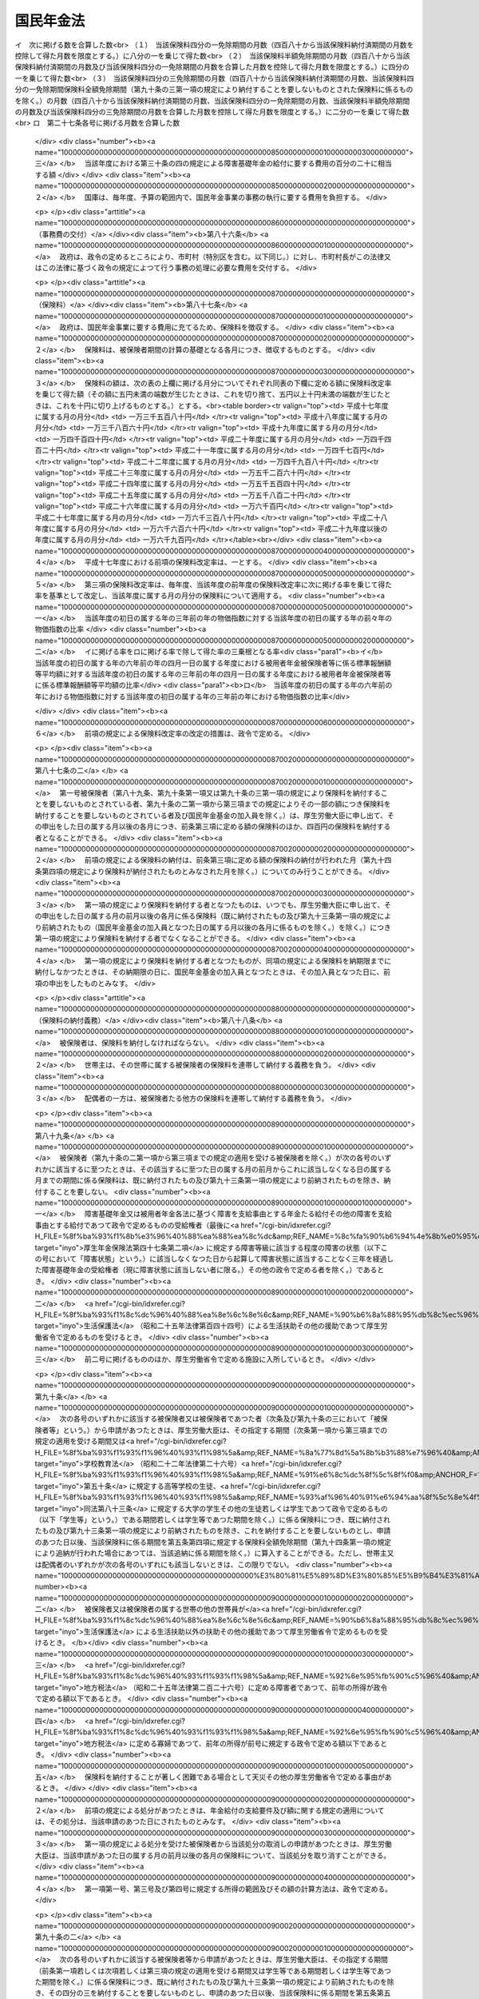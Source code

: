 .. _S34HO141:

==========
国民年金法
==========

.. raw:: html
    
    
    <b>国民年金法<br>
    （昭和三十四年四月十六日法律第百四十一号）</b><br><br><div align="right">最終改正：平成二四年一一月二六日法律第九九号</div><br><div align="right"><table width="" border="0"><tr><td><font color="RED">（最終改正までの未施行法令）</font></td></tr><tr><td><a href="/cgi-bin/idxmiseko.cgi?H_RYAKU=%8f%ba%8e%4f%8e%6c%96%40%88%ea%8e%6c%88%ea&amp;H_NO=%95%bd%90%ac%93%f1%8f%5c%8e%4f%94%4e%98%5a%8c%8e%93%f1%8f%5c%8e%6c%93%fa%96%40%97%a5%91%e6%8e%b5%8f%5c%8e%4f%8d%86&amp;H_PATH=/miseko/S34HO141/H23HO073.html" target="inyo">平成二十三年六月二十四日法律第七十三号</a></td><td align="right">（未施行）</td></tr><tr></tr><tr><td><a href="/cgi-bin/idxmiseko.cgi?H_RYAKU=%8f%ba%8e%4f%8e%6c%96%40%88%ea%8e%6c%88%ea&amp;H_NO=%95%bd%90%ac%93%f1%8f%5c%8e%4f%94%4e%94%aa%8c%8e%8f%5c%93%fa%96%40%97%a5%91%e6%8b%e3%8f%5c%8e%4f%8d%86&amp;H_PATH=/miseko/S34HO141/H23HO093.html" target="inyo">平成二十三年八月十日法律第九十三号</a></td><td align="right">（一部未施行）</td></tr><tr></tr><tr><td><a href="/cgi-bin/idxmiseko.cgi?H_RYAKU=%8f%ba%8e%4f%8e%6c%96%40%88%ea%8e%6c%88%ea&amp;H_NO=%95%bd%90%ac%93%f1%8f%5c%8e%6c%94%4e%94%aa%8c%8e%93%f1%8f%5c%93%f1%93%fa%96%40%97%a5%91%e6%98%5a%8f%5c%93%f1%8d%86&amp;H_PATH=/miseko/S34HO141/H24HO062.html" target="inyo">平成二十四年八月二十二日法律第六十二号</a></td><td align="right">（未施行）</td></tr><tr></tr><tr><td><a href="/cgi-bin/idxmiseko.cgi?H_RYAKU=%8f%ba%8e%4f%8e%6c%96%40%88%ea%8e%6c%88%ea&amp;H_NO=%95%bd%90%ac%93%f1%8f%5c%8e%6c%94%4e%94%aa%8c%8e%93%f1%8f%5c%93%f1%93%fa%96%40%97%a5%91%e6%98%5a%8f%5c%8e%4f%8d%86&amp;H_PATH=/miseko/S34HO141/H24HO063.html" target="inyo">平成二十四年八月二十二日法律第六十三号</a></td><td align="right">（未施行）</td></tr><tr></tr><tr><td align="right">　</td><td></td></tr><tr></tr></table></div><a name="0000000000000000000000000000000000000000000000000000000000000000000000000000000"></a>
    <br>
    　<a href="#1000000000001000000000000000000000000000000000000000000000000000000000000000000" target="data">第一章　総則（第一条―第六条）</a>
    <br>
    　<a href="#1000000000002000000000000000000000000000000000000000000000000000000000000000000" target="data">第二章　被保険者（第七条―第十四条の二） </a>
    <br>
    　<a href="#1000000000003000000000000000000000000000000000000000000000000000000000000000000" target="data">第三章　給付</a>
    <br>
    　　<a href="#1000000000003000000001000000000000000000000000000000000000000000000000000000000" target="data">第一節　通則（第十五条―第二十五条）</a>
    <br>
    　　<a href="#1000000000003000000002000000000000000000000000000000000000000000000000000000000" target="data">第二節　老齢基礎年金（第二十六条―第二十九条）</a>
    <br>
    　　<a href="#1000000000003000000003000000000000000000000000000000000000000000000000000000000" target="data">第三節　障害基礎年金（第三十条―第三十六条の四）</a>
    <br>
    　　<a href="#1000000000003000000004000000000000000000000000000000000000000000000000000000000" target="data">第四節　遺族基礎年金（第三十七条―第四十二条）</a>
    <br>
    　　<a href="#1000000000003000000005000000000000000000000000000000000000000000000000000000000" target="data">第五節　付加年金、寡婦年金及び死亡一時金</a>
    <br>
    　　　<a href="#1000000000003000000005000000001000000000000000000000000000000000000000000000000" target="data">第一款　付加年金（第四十三条―第四十八条）</a>
    <br>
    　　　<a href="#1000000000003000000005000000002000000000000000000000000000000000000000000000000" target="data">第二款　寡婦年金（第四十九条―第五十二条）</a>
    <br>
    　　　<a href="#1000000000003000000005000000003000000000000000000000000000000000000000000000000" target="data">第三款　死亡一時金（第五十二条の二―第六十八条）</a>
    <br>
    　　<a href="#1000000000003000000006000000000000000000000000000000000000000000000000000000000" target="data">第六節　給付の制限（第六十九条―第七十三条）</a>
    <br>
    　<a href="#1000000000004000000000000000000000000000000000000000000000000000000000000000000" target="data">第四章　国民年金事業の円滑な実施を図るための措置（第七十四条）</a>
    <br>
    　<a href="#1000000000005000000000000000000000000000000000000000000000000000000000000000000" target="data">第五章　積立金の運用（第七十五条―第八十四条）</a>
    <br>
    　<a href="#1000000000006000000000000000000000000000000000000000000000000000000000000000000" target="data">第六章　費用（第八十五条―第百条）</a>
    <br>
    　<a href="#1000000000007000000000000000000000000000000000000000000000000000000000000000000" target="data">第七章　不服申立て（第百一条・第百一条の二）</a>
    <br>
    　<a href="#1000000000008000000000000000000000000000000000000000000000000000000000000000000" target="data">第八章　雑則（第百二条―第百十条）</a>
    <br>
    　<a href="#1000000000009000000000000000000000000000000000000000000000000000000000000000000" target="data">第九章　罰則（第百十一条―第百十四条）</a>
    <br>
    　<a href="#1000000000010000000000000000000000000000000000000000000000000000000000000000000" target="data">第十章　国民年金基金及び国民年金基金連合会</a>
    <br>
    　　<a href="#1000000000010000000001000000000000000000000000000000000000000000000000000000000" target="data">第一節　国民年金基金</a>
    <br>
    　　　<a href="#1000000000010000000001000000001000000000000000000000000000000000000000000000000" target="data">第一款　通則（第百十五条―第百十八条の二）</a>
    <br>
    　　　<a href="#1000000000010000000001000000002000000000000000000000000000000000000000000000000" target="data">第二款　設立（第百十九条―第百十九条の五）</a>
    <br>
    　　　<a href="#1000000000010000000001000000003000000000000000000000000000000000000000000000000" target="data">第三款　管理（第百二十条―第百二十六条）</a>
    <br>
    　　　<a href="#1000000000010000000001000000004000000000000000000000000000000000000000000000000" target="data">第四款　加入員（第百二十七条・第百二十七条の二）</a>
    <br>
    　　　<a href="#1000000000010000000001000000005000000000000000000000000000000000000000000000000" target="data">第五款　基金の行う業務（第百二十八条―第百三十三条）</a>
    <br>
    　　　<a href="#1000000000010000000001000000006000000000000000000000000000000000000000000000000" target="data">第六款　費用の負担（第百三十四条・第百三十四条の二）</a>
    <br>
    　　　<a href="#1000000000010000000001000000007000000000000000000000000000000000000000000000000" target="data">第七款　解散及び清算（第百三十五条―第百三十七条の二の四）</a>
    <br>
    　　<a href="#1000000000010000000002000000000000000000000000000000000000000000000000000000000" target="data">第二節　国民年金基金連合会</a>
    <br>
    　　　<a href="#1000000000010000000002000000001000000000000000000000000000000000000000000000000" target="data">第一款　通則（第百三十七条の二の五―第百三十七条の四）</a>
    <br>
    　　　<a href="#1000000000010000000002000000002000000000000000000000000000000000000000000000000" target="\第百三十七条の二十一）&lt;/A">
    <br>
    　　　</a><a href="#1000000000010000000002000000005000000000000000000000000000000000000000000000000" target="data">第五款　解散及び清算（第百三十七条の二十二―第百三十七条の二十四）</a>
    <br>
    　　<a href="#1000000000010000000003000000000000000000000000000000000000000000000000000000000" target="data">第三節　雑則（第百三十八条―第百四十二条の二）</a>
    <br>
    　　<a href="#1000000000010000000004000000000000000000000000000000000000000000000000000000000" target="data">第四節　罰則（第百四十三条―第百四十八条）</a>
    <br>
    　<a href="#5000000000000000000000000000000000000000000000000000000000000000000000000000000" target="data">附則</a>
    <br><p>　　　<b><a name="1000000000001000000000000000000000000000000000000000000000000000000000000000000">第一章　総則</a>
    </b>
    </p><p>
    </p><div class="arttitle"><a name="1000000000000000000000000000000000000000000000000100000000000000000000000000000">（国民年金制度の目的）</a>
    </div><div class="item"><b>第一条</b>
    <a name="1000000000000000000000000000000000000000000000000100000000001000000000000000000"></a>
    　国民年金制度は、<a href="/cgi-bin/idxrefer.cgi?H_FILE=%8f%ba%93%f1%88%ea%8c%9b%81%5a&amp;REF_NAME=%93%fa%96%7b%8d%91%8c%9b%96%40%91%e6%93%f1%8f%5c%8c%dc%8f%f0%91%e6%93%f1%8d%80&amp;ANCHOR_F=1000000000000000000000000000000000000000000000002500000000002000000000000000000&amp;ANCHOR_T=1000000000000000000000000000000000000000000000002500000000002000000000000000000#1000000000000000000000000000000000000000000000002500000000002000000000000000000" target="inyo">日本国憲法第二十五条第二項</a>
    に規定する理念に基き、老齢、障害又は死亡によつて国民生活の安定がそこなわれることを国民の共同連帯によつて防止し、もつて健全な国民生活の維持及び向上に寄与することを目的とする。
    </div>
    
    <p>
    </p><div class="arttitle"><a name="1000000000000000000000000000000000000000000000000200000000000000000000000000000">（国民年金の給付）</a>
    </div><div class="item"><b>第二条</b>
    <a name="1000000000000000000000000000000000000000000000000200000000001000000000000000000"></a>
    　国民年金は、前条の目的を達成するため、国民の老齢、障害又は死亡に関して必要な給付を行うものとする。
    </div>
    
    <p>
    </p><div class="arttitle"><a name="1000000000000000000000000000000000000000000000000300000000000000000000000000000">（管掌）</a>
    </div><div class="item"><b>第三条</b>
    <a name="1000000000000000000000000000000000000000000000000300000000001000000000000000000"></a>
    　国民年金事業は、政府が、管掌する。
    </div>
    <div class="item"><b><a name="1000000000000000000000000000000000000000000000000300000000002000000000000000000">２</a>
    </b>
    　国民年金事業の事務の一部は、政令の定めるところにより、法律によつて組織された共済組合（以下単に「共済組合」という。）、国家公務員共済組合連合会、全国市町村職員共済組合連合会、地方公務員共済組合連合会又は<a href="/cgi-bin/idxrefer.cgi?H_FILE=%8f%ba%93%f1%94%aa%96%40%93%f1%8e%6c%8c%dc&amp;REF_NAME=%8e%84%97%a7%8a%77%8d%5a%8b%b3%90%45%88%f5%8b%a4%8d%cf%96%40&amp;ANCHOR_F=&amp;ANCHOR_T=" target="inyo">私立学校教職員共済法</a>
    （昭和二十八年法律第二百四十五号）の規定により私立学校教職員共済制度を管掌することとされた日本私立学校振興・共済事業団（以下「共済組合等」という。）に行わせることができる。
    </div>
    <div class="item"><b><a name="1000000000000000000000000000000000000000000000000300000000003000000000000000000">３</a>
    </b>
    　国民年金事業の事務の一部は、政令の定めるところにより、市町村長（特別区の区長を含む。以下同じ。）が行うこととすることができる。
    </div>
    
    <p>
    </p><div class="arttitle"><a name="1000000000000000000000000000000000000000000000000400000000000000000000000000000">（年金額の改定）</a>
    </div><div class="item"><b>第四条</b>
    <a name="1000000000000000000000000000000000000000000000000400000000001000000000000000000"></a>
    　この法律による年金の額は、国民の生活水準その他の諸事情に著しい変動が生じた場合には、変動後の諸事情に応ずるため、速やかに改定の措置が講ぜられなければならない。
    </div>
    
    <p>
    </p><div class="arttitle"><a name="1000000000000000000000000000000000000000000000000400200000000000000000000000000">（財政の均衡）</a>
    </div><div class="item"><b>第四条の二</b>
    <a name="1000000000000000000000000000000000000000000000000400200000001000000000000000000"></a>
    　国民年金事業の財政は、長期的にその均衡が保たれたものでなければならず、著しくその均衡を失すると見込まれる場合には、速やかに所要の措置が講ぜられなければならない。
    </div>
    
    <p>
    </p><div class="arttitle"><a name="1000000000000000000000000000000000000000000000000400300000000000000000000000000">（財政の現況及び見通しの作成）</a>
    </div><div class="item"><b>第四条の三</b>
    <a name="1000000000000000000000000000000000000000000000000400300000001000000000000000000"></a>
    　政府は、少なくとも五年ごとに、保険料及び国庫負担の額並びにこの法律による給付に要する費用の額その他の国民年金事業の財政に係る収支についてその現況及び財政均衡期間における見通し（以下「財政の現況及び見通し」という。）を作成しなければならない。
    </div>
    <div class="item"><b><a name="1000000000000000000000000000000000000000000000000400300000002000000000000000000">２</a>
    </b>
    　前項の財政均衡期間（第十六条の二第一項において「財政均衡期間」という。）は、財政の現況及び見通しが作成される年以降おおむね百年間とする。
    </div>
    <div class="item"><b><a name="1000000000000000000000000000000000000000000000000400300000003000000000000000000">３</a>
    </b>
    　政府は、第一項の規定により財政の現況及び見通しを作成したときは、遅滞なく、これを公表しなければならない。
    </div>
    
    <p>
    </p><div class="arttitle"><a name="1000000000000000000000000000000000000000000000000500000000000000000000000000000">（用語の定義）</a>
    </div><div class="item"><b>第五条</b>
    <a name="1000000000000000000000000000000000000000000000000500000000001000000000000000000"></a>
    　この法律において、「被用者年金各法」とは、次の各号に掲げる法律をいう。
    <div class="number"><b><a name="1000000000000000000000000000000000000000000000000500000000001000000001000000000">一</a>
    </b>
    　<a href="/cgi-bin/idxrefer.cgi?H_FILE=%8f%ba%93%f1%8b%e3%96%40%88%ea%88%ea%8c%dc&amp;REF_NAME=%8c%fa%90%b6%94%4e%8b%e0%95%db%8c%af%96%40&amp;ANCHOR_F=&amp;ANCHOR_T=" target="inyo">厚生年金保険法</a>
    （昭和二十九年法律第百十五号）
    </div>
    <div class="number"><b><a name="1000000000000000000000000000000000000000000000000500000000001000000002000000000">二</a>
    </b>
    　<a href="/cgi-bin/idxrefer.cgi?H_FILE=%8f%ba%8e%4f%8e%4f%96%40%88%ea%93%f1%94%aa&amp;REF_NAME=%8d%91%89%c6%8c%f6%96%b1%88%f5%8b%a4%8d%cf%91%67%8d%87%96%40&amp;ANCHOR_F=&amp;ANCHOR_T=" target="inyo">国家公務員共済組合法</a>
    （昭和三十三年法律第百二十八号）
    </div>
    <div class="number"><b><a name="1000000000000000000000000000000000000000000000000500000000001000000003000000000">三</a>
    </b>
    　<a href="/cgi-bin/idxrefer.cgi?H_FILE=%8f%ba%8e%4f%8e%b5%96%40%88%ea%8c%dc%93%f1&amp;REF_NAME=%92%6e%95%fb%8c%f6%96%b1%88%f5%93%99%8b%a4%8d%cf%91%67%8d%87%96%40&amp;ANCHOR_F=&amp;ANCHOR_T=" target="inyo">地方公務員等共済組合法</a>
    （昭和三十七年法律第百五十二号）
    </div>
    <div class="number"><b><a name="1000000000000000000000000000000000000000000000000500000000001000000004000000000">四</a>
    </b>
    　<a href="/cgi-bin/idxrefer.cgi?H_FILE=%8f%ba%93%f1%94%aa%96%40%93%f1%8e%6c%8c%dc&amp;REF_NAME=%8e%84%97%a7%8a%77%8d%5a%8b%b3%90%45%88%f5%8b%a4%8d%cf%96%40&amp;ANCHOR_F=&amp;ANCHOR_T=" target="inyo">私立学校教職員共済法</a>
    
    </div>
    </div>
    <div class="item"><b><a name="1000000000000000000000000000000000000000000000000500000000002000000000000000000">２</a>
    </b>
    　この法律において、「保険料納付済期間」とは、第七条第一項第一号に規定する被保険者としての被保険者期間のうち納付された保険料（第九十六条の規定により徴収された保険料を含み、第九十条の二第一項から第三項までの規定によりその一部の額につき納付することを要しないものとされた保険料につきその残余の額が納付又は徴収されたものを除く。以下同じ。）に係るもの、第七条第一項第二号に規定する被保険者としての被保険者期間及び同項第三号に規定する被保険者としての被保険者期間を合算した期間をいう。
    </div>
    <div class="item"><b><a name="1000000000000000000000000000000000000000000000000500000000003000000000000000000">３</a>
    </b>
    　この法律において、「保険料免除期間」とは、保険料全額免除期間、保険料四分の三免除期間、保険料半額免除期間及び保険料四分の一免除期間を合算した期間をいう。
    </div>
    <div class="item"><b><a name="1000000000000000000000000000000000000000000000000500000000004000000000000000000">４</a>
    </b>
    　この法律において、「保険料全額免除期間」とは、第七条第一項第一号に規定する被保険者としての被保険者期間であつて第八十九条、第九十条第一項又は第九十条の三第一項の規定により納付することを要しないものとされた保険料に係るもののうち、第九十四条第四項の規定により納付されたものとみなされる保険料に係る被保険者期間を除いたものを合算した期間をいう。
    </div>
    <div class="item"><b><a name="1000000000000000000000000000000000000000000000000500000000005000000000000000000">５</a>
    </b>
    　この法律において、「保険料四分の三免除期間」とは、第七条第一項第一号に規定する被保険者としての被保険者期間であつて第九十条の二第一項の規定によりその四分の三の額につき納付することを要しないものとされた保険料（納付することを要しないものとされた四分の三の額以外の四分の一の額につき納付されたものに限る。）に係るもののうち、第九十四条第四項の規定により納付されたものとみなされる保険料に係る被保険者期間を除いたものを合算した期間をいう。
    </div>
    <div class="item"><b><a name="1000000000000000000000000000000000000000000000000500000000006000000000000000000">６</a>
    </b>
    　この法律において、「保険料半額免除期間」とは、第七条第一項第一号に規定する被保険者としての被保険者期間であつて第九十条の二第二項の規定によりその半額につき納付することを要しないものとされた保険料（納付することを要しないものとされた半額以外の半額につき納付されたものに限る。）に係るもののうち、第九十四条第四項の規定により納付されたものとみなされる保険料に係る被保険者期間を除いたものを合算した期間をいう。
    </div>
    <div class="item"><b><a name="1000000000000000000000000000000000000000000000000500000000007000000000000000000">７</a>
    </b>
    　この法律において、「保険料四分の一免除期間」とは、第七条第一項第一号に規定する被保険者としての被保険者期間であつて第九十条の二第三項の規定によりその四分の一の額につき納付することを要しないものとされた保険料（納付することを要しないものとされた四分の一の額以外の四分の三の額につき納付されたものに限る。）に係るもののうち、第九十四条第四項の規定により納付されたものとみなされる保険料に係る被保険者期間を除いたものを合算した期間をいう。
    </div>
    <div class="item"><b><a name="1000000000000000000000000000000000000000000000000500000000008000000000000000000">８</a>
    </b>
    　この法律において、「配偶者」、「夫」及び「妻」には、婚姻の届出をしていないが、事実上婚姻関係と同様の事情にある者を含むものとする。 
    </div>
    <div class="item"><b><a name="1000000000000000000000000000000000000000000000000500000000009000000000000000000">９</a>
    </b>
    　この法律において、「被用者年金保険者」とは、厚生年金保険の管掌者たる政府又は年金保険者たる共済組合等をいう。
    </div>
    <div class="item"><b><a name="1000000000000000000000000000000000000000000000000500000000010000000000000000000">１０</a>
    </b>
    　この法律において、「年金保険者たる共済組合等」とは、国家公務員共済組合連合会、地方公務員共済組合連合会又は日本私立学校振興・共済事業団をいう。
    </div>
    
    <p>
    </p><div class="arttitle"><a name="1000000000000000000000000000000000000000000000000600000000000000000000000000000">（事務の区分）</a>
    </div><div class="item"><b>第六条</b>
    <a name="1000000000000000000000000000000000000000000000000600000000001000000000000000000"></a>
    　第十二条第一項及び第四項（第百五条第二項において準用する場合を含む。）並びに第百五条第一項及び第四項の規定により市町村が処理することとされている事務は、<a href="/cgi-bin/idxrefer.cgi?H_FILE=%8f%ba%93%f1%93%f1%96%40%98%5a%8e%b5&amp;REF_NAME=%92%6e%95%fb%8e%a9%8e%a1%96%40&amp;ANCHOR_F=&amp;ANCHOR_T=" target="inyo">地方自治法</a>
    （昭和二十二年法律第六十七号）<a href="/cgi-bin/idxrefer.cgi?H_FILE=%8f%ba%93%f1%93%f1%96%40%98%5a%8e%b5&amp;REF_NAME=%91%e6%93%f1%8f%f0%91%e6%8b%e3%8d%80%91%e6%88%ea%8d%86&amp;ANCHOR_F=1000000000000000000000000000000000000000000000000200000000009000000001000000000&amp;ANCHOR_T=1000000000000000000000000000000000000000000000000200000000009000000001000000000#1000000000000000000000000000000000000000000000000200000000009000000001000000000" target="inyo">第二条第九項第一号</a>
    に規定する<a href="/cgi-bin/idxrefer.cgi?H_FILE=%8f%ba%93%f1%93%f1%96%40%98%5a%8e%b5&amp;REF_NAME=%91%e6%88%ea%8d%86&amp;ANCHOR_F=1000000000000000000000000000000000000000000000000200000000009000000001000000000&amp;ANCHOR_T=1000000000000000000000000000000000000000000000000200000000009000000001000000000#1000000000000000000000000000000000000000000000000200000000009000000001000000000" target="inyo">第一号</a>
    法定受託事務とする。
    </div>
    
    
    <p>　　　<b><a name="1000000000002000000000000000000000000000000000000000000000000000000000000000000">第二章　被保険者</a>
    </b>
    </p><p>
    </p><div class="arttitle"><a name="1000000000000000000000000000000000000000000000000700000000000000000000000000000">（被保険者の資格）</a>
    </div><div class="item"><b>第七条</b>
    <a name="1000000000000000000000000000000000000000000000000700000000001000000000000000000"></a>
    　次の各号のいずれかに該当する者は、国民年金の被保険者とする。
    <div class="number"><b><a name="1000000000000000000000000000000000000000000000000700000000001000000001000000000">一</a>
    </b>
    　日本国内に住所を有する二十歳以上六十歳未満の者であつて次号及び第三号のいずれにも該当しないもの（被用者年金各法に基づく老齢又は退職を支給事由とする年金たる給付その他の老齢又は退職を支給事由とする給付であつて政令で定めるもの（以下「被用者年金各法に基づく老齢給付等」という。）を受けることができる者を除く。以下「第一号被保険者」という。）
    </div>
    <div class="number"><b><a name="1000000000000000000000000000000000000000000000000700000000001000000002000000000">二</a>
    </b>
    　被用者年金各法の被保険者、組合員又は加入者（以下「第二号被保険者」という。）
    </div>
    <div class="number"><b><a name="1000000000000000000000000000000000000000000000000700000000001000000003000000000">三</a>
    </b>
    　第二号被保険者の配偶者であつて主として第二号被保険者の収入により生計を維持するもの（第二号被保険者である者を除く。以下「被扶養配偶者」という。）のうち二十歳以上六十歳未満のもの（以下「第三号被保険者」という。）
    </div>
    </div>
    <div class="item"><b><a name="1000000000000000000000000000000000000000000000000700000000002000000000000000000">２</a>
    </b>
    　前項第三号の規定の適用上、主として第二号被保険者の収入により生計を維持することの認定に関し必要な事項は、政令で定める。
    </div>
    <div class="item"><b><a name="1000000000000000000000000000000000000000000000000700000000003000000000000000000">３</a>
    </b>
    　前項の認定については、<a href="/cgi-bin/idxrefer.cgi?H_FILE=%95%bd%8c%dc%96%40%94%aa%94%aa&amp;REF_NAME=%8d%73%90%ad%8e%e8%91%b1%96%40&amp;ANCHOR_F=&amp;ANCHOR_T=" target="inyo">行政手続法</a>
    （平成五年法律第八十八号）<a href="/cgi-bin/idxrefer.cgi?H_FILE=%95%bd%8c%dc%96%40%94%aa%94%aa&amp;REF_NAME=%91%e6%8e%4f%8f%cd&amp;ANCHOR_F=1000000000003000000000000000000000000000000000000000000000000000000000000000000&amp;ANCHOR_T=1000000000003000000000000000000000000000000000000000000000000000000000000000000#1000000000003000000000000000000000000000000000000000000000000000000000000000000" target="inyo">第三章</a>
    （第十二条及び第十四条を除く。）の規定は、適用しない。
    </div>
    
    <p>
    </p><div class="arttitle"><a name="1000000000000000000000000000000000000000000000000800000000000000000000000000000">（資格取得の時期）</a>
    </div><div class="item"><b>第八条</b>
    <a name="1000000000000000000000000000000000000000000000000800000000001000000000000000000"></a>
    　前条の規定による被保険者は、同条第一項第二号及び第三号のいずれにも該当しない者については第一号から第三号までのいずれかに該当するに至つた日に、二十歳未満の者又は六十歳以上の者については第四号に該当するに至つた日に、その他の者については同号又は第五号のいずれかに該当するに至つた日に、それぞれ被保険者の資格を取得する。
    <div class="number"><b><a name="1000000000000000000000000000000000000000000000000800000000001000000001000000000">一</a>
    </b>
    　二十歳に達したとき。
    </div>
    <div class="number"><b><a name="1000000000000000000000000000000000000000000000000800000000001000000002000000000">二</a>
    </b>
    　日本国内に住所を有するに至つたとき。
    </div>
    <div class="number"><b><a name="1000000000000000000000000000000000000000000000000800000000001000000003000000000">三</a>
    </b>
    　被用者年金各法に基づく老齢給付等を受けることができる者でなくなつたとき。
    </div>
    <div class="number"><b><a name="1000000000000000000000000000000000000000000000000800000000001000000004000000000">四</a>
    </b>
    　被用者年金各法の被保険者、組合員又は加入者の資格を取得したとき。
    </div>
    <div class="number"><b><a name="1000000000000000000000000000000000000000000000000800000000001000000005000000000">五</a>
    </b>
    　被扶養配偶者となつたとき。
    </div>
    </div>
    
    <p>
    </p><div class="arttitle"><a name="1000000000000000000000000000000000000000000000000900000000000000000000000000000">（資格喪失の時期）</a>
    </div><div class="item"><b>第九条</b>
    <a name="1000000000000000000000000000000000000000000000000900000000001000000000000000000"></a>
    　第七条の規定による被保険者は、次の各号のいずれかに該当するに至つた日の翌日（第二号に該当するに至つた日に更に第七条第一項第二号若しくは第三号に該当するに至つたとき又は第三号から第五号までのいずれかに該当するに至つたときは、その日）に、被保険者の資格を喪失する。
    <div class="number"><b><a name="1000000000000000000000000000000000000000000000000900000000001000000001000000000">一</a>
    </b>
    　死亡したとき。
    </div>
    <div class="number"><b><a name="1000000000000000000000000000000000000000000000000900000000001000000002000000000">二</a>
    </b>
    　日本国内に住所を有しなくなつたとき（第七条第一項第二号又は第三号に該当するときを除く。）。
    </div>
    <div class="number"><b><a name="1000000000000000000000000000000000000000000000000900000000001000000003000000000">三</a>
    </b>
    　六十歳に達したとき（第七条第一項第二号に該当するときを除く。）。
    </div>
    <div class="number"><b><a name="1000000000000000000000000000000000000000000000000900000000001000000004000000000">四</a>
    </b>
    　被用者年金各法に基づく老齢給付等を受けることができる者となつたとき（第七条第一項第二号又は第三号に該当するときを除く。）。
    </div>
    <div class="number"><b><a name="1000000000000000000000000000000000000000000000000900000000001000000005000000000">五</a>
    </b>
    　被用者年金各法の被保険者、組合員又は加入者の資格を喪失したとき（第七条第一項各号のいずれかに該当するときを除く。）。
    </div>
    <div class="number"><b><a name="1000000000000000000000000000000000000000000000000900000000001000000006000000000">六</a>
    </b>
    　被扶養配偶者でなくなつたとき（第七条第一項第一号又は第二号に該当するときを除く。）。
    </div>
    </div>
    
    <p>
    </p><div class="arttitle"><a name="1000000000000000000000000000000000000000000000001000000000000000000000000000000">（任意脱退）</a>
    </div><div class="item"><b>第十条</b>
    <a name="1000000000000000000000000000000000000000000000001000000000001000000000000000000"></a>
    　被保険者でなかつた者が第一号被保険者となつた場合又は第二号被保険者若しくは第三号被保険者が第一号被保険者となつた場合において、その者の次に掲げる期間を合算した期間が二十五年に満たないときは、その者は、第七条第一項の規定にかかわらず、いつでも、厚生労働大臣の承認を受けて、被保険者の資格を喪失することができる。
    <div class="number"><b><a name="1000000000000000000000000000000000000000000000001000000000001000000001000000000">一</a>
    </b>
    　被保険者の資格を取得した日又は第二号被保険者若しくは第三号被保険者が第一号被保険者となつた日の属する月から六十歳に達する日の属する月の前月までの期間
    </div>
    <div class="number"><b><a name="1000000000000000000000000000000000000000000000001000000000001000000002000000000">二</a>
    </b>
    　その者が被保険者期間を有する者である場合におけるその被保険者期間
    </div>
    </div>
    <div class="item"><b><a name="1000000000000000000000000000000000000000000000001000000000002000000000000000000">２</a>
    </b>
    　前項の場合においては、その者は、同項の承認を受けた日の翌日に被保険者の資格を喪失する。ただし、被保険者でなかつた者が第一号被保険者となつた場合であつて、同項の承認の申請が、その者が被保険者の資格を取得した日から起算して三月以内になされたものであるときは、その者は、さかのぼつて被保険者とならなかつたものとみなし、第二号被保険者又は第三号被保険者が第一号被保険者となつた場合であつて、同項の承認の申請が、当該第一号被保険者となつた日から起算して三月以内になされたものであるときは、その者は、当該第一号被保険者となつた日にさかのぼつて被保険者の資格を喪失したものとみなす。
    </div>
    
    <p>
    </p><div class="arttitle"><a name="1000000000000000000000000000000000000000000000001100000000000000000000000000000">（被保険者期間の計算）</a>
    </div><div class="item"><b>第十一条</b>
    <a name="1000000000000000000000000000000000000000000000001100000000001000000000000000000"></a>
    　被保険者期間を計算する場合には、月によるものとし、被保険者の資格を取得した日の属する月からその資格を喪失した日の属する月の前月までをこれに算入する。
    </div>
    <div class="item"><b><a name="1000000000000000000000000000000000000000000000001100000000002000000000000000000">２</a>
    </b>
    　被保険者がその資格を取得した日の属する月にその資格を喪失したときは、その月を一箇月として被保険者期間に算入する。ただし、その月にさらに被保険者の資格を取得したときは、この限りでない。
    </div>
    <div class="item"><b><a name="1000000000000000000000000000000000000000000000001100000000003000000000000000000">３</a>
    </b>
    　被保険者の資格を喪失した後、さらにその資格を取得した者については、前後の被保険者期間を合算する。
    </div>
    
    <p>
    </p><div class="item"><b><a name="1000000000000000000000000000000000000000000000001100200000000000000000000000000">第十一条の二</a>
    </b>
    <a name="1000000000000000000000000000000000000000000000001100200000001000000000000000000"></a>
    　第一号被保険者としての被保険者期間、第二号被保険者としての被保険者期間又は第三号被保険者としての被保険者期間を計算する場合には、被保険者の種別（第一号被保険者、第二号被保険者又は第三号被保険者のいずれであるかの区別をいう。以下同じ。）に変更があつた月は、変更後の種別の被保険者であつた月とみなす。同一の月において、二回以上にわたり被保険者の種別に変更があつたときは、その月は最後の種別の被保険者であつた月とみなす。
    </div>
    
    <p>
    </p><div class="arttitle"><a name="1000000000000000000000000000000000000000000000001200000000000000000000000000000">（届出）</a>
    </div><div class="item"><b>第十二条</b>
    <a name="1000000000000000000000000000000000000000000000001200000000001000000000000000000"></a>
    　被保険者（第三号被保険者を除く。次項において同じ。）は、厚生労働省令の定めるところにより、その資格の取得及び喪失並びに種別の変更に関する事項並びに氏名及び住所の変更に関する事項を市町村長に届け出なければならない。
    </div>
    <div class="item"><b><a name="1000000000000000000000000000000000000000000000001200000000002000000000000000000">２</a>
    </b>
    　被保険者の属する世帯の世帯主（以下単に「世帯主」という。）は、被保険者に代つて、前項の届出をすることができる。
    </div>
    <div class="item"><b><a name="1000000000000000000000000000000000000000000000001200000000003000000000000000000">３</a>
    </b>
    　<a href="/cgi-bin/idxrefer.cgi?H_FILE=%8f%ba%8e%6c%93%f1%96%40%94%aa%88%ea&amp;REF_NAME=%8f%5a%96%af%8a%ee%96%7b%91%e4%92%a0%96%40&amp;ANCHOR_F=&amp;ANCHOR_T=" target="inyo">住民基本台帳法</a>
    （昭和四十二年法律第八十一号）<a href="/cgi-bin/idxrefer.cgi?H_FILE=%8f%ba%8e%6c%93%f1%96%40%94%aa%88%ea&amp;REF_NAME=%91%e6%93%f1%8f%5c%93%f1%8f%f0&amp;ANCHOR_F=1000000000000000000000000000000000000000000000002200000000000000000000000000000&amp;ANCHOR_T=1000000000000000000000000000000000000000000000002200000000000000000000000000000#1000000000000000000000000000000000000000000000002200000000000000000000000000000" target="inyo">第二十二条</a>
    から<a href="/cgi-bin/idxrefer.cgi?H_FILE=%8f%ba%8e%6c%93%f1%96%40%94%aa%88%ea&amp;REF_NAME=%91%e6%93%f1%8f%5c%8e%6c%8f%f0&amp;ANCHOR_F=1000000000000000000000000000000000000000000000002400000000000000000000000000000&amp;ANCHOR_T=1000000000000000000000000000000000000000000000002400000000000000000000000000000#1000000000000000000000000000000000000000000000002400000000000000000000000000000" target="inyo">第二十四条</a>
    まで、第三十条の四十六又は第三十条の四十七の規定による届出があつたとき（当該届出に係る書面に<a href="/cgi-bin/idxrefer.cgi?H_FILE=%8f%ba%8e%6c%93%f1%96%40%94%aa%88%ea&amp;REF_NAME=%93%af%96%40%91%e6%93%f1%8f%5c%8b%e3%8f%f0&amp;ANCHOR_F=1000000000000000000000000000000000000000000000002900000000000000000000000000000&amp;ANCHOR_T=1000000000000000000000000000000000000000000000002900000000000000000000000000000#1000000000000000000000000000000000000000000000002900000000000000000000000000000" target="inyo">同法第二十九条</a>
    の規定による付記がされたときに限る。）は、その届出と同一の事由に基づく第一項の規定による届出があつたものとみなす。
    </div>
    <div class="item"><b><a name="1000000000000000000000000000000000000000000000001200000000004000000000000000000">４</a>
    </b>
    　市町村長は、第一項又は第二項の規定による届出を受理したとき（氏名及び住所の変更に関する事項の届出であつて厚生労働省令で定めるものを受理したときを除く。）は、厚生労働省令の定めるところにより、厚生労働大臣にこれを報告しなければならない。
    </div>
    <div class="item"><b><a name="1000000000000000000000000000000000000000000000001200000000005000000000000000000">５</a>
    </b>
    　第三号被保険者は、厚生労働省令の定めるところにより、その資格の取得及び喪失並びに種別の変更に関する事項並びに氏名及び住所の変更に関する事項を厚生労働大臣に届け出なければならない。ただし、氏名及び住所の変更に関する事項であつて厚生労働省令で定めるものについては、この限りでない。
    </div>
    <div class="item"><b><a name="1000000000000000000000000000000000000000000000001200000000006000000000000000000">６</a>
    </b>
    　前項の届出は、厚生労働省令で定める場合を除き、<a href="/cgi-bin/idxrefer.cgi?H_FILE=%8f%ba%93%f1%8b%e3%96%40%88%ea%88%ea%8c%dc&amp;REF_NAME=%8c%fa%90%b6%94%4e%8b%e0%95%db%8c%af%96%40&amp;ANCHOR_F=&amp;ANCHOR_T=" target="inyo">厚生年金保険法</a>
    の被保険者である<a href="/cgi-bin/idxrefer.cgi?H_FILE=%8f%ba%93%f1%8b%e3%96%40%88%ea%88%ea%8c%dc&amp;REF_NAME=%91%e6%93%f1%8d%86&amp;ANCHOR_F=1000000000000000000000000000000000000000000000001200000000006000000002000000000&amp;ANCHOR_T=1000000000000000000000000000000000000000000000001200000000006000000002000000000#1000000000000000000000000000000000000000000000001200000000006000000002000000000" target="inyo">第二号</a>
    被保険者の被扶養配偶者である<a href="/cgi-bin/idxrefer.cgi?H_FILE=%8f%ba%93%f1%8b%e3%96%40%88%ea%88%ea%8c%dc&amp;REF_NAME=%91%e6%8e%4f%8d%86&amp;ANCHOR_F=1000000000000000000000000000000000000000000000001200000000006000000003000000000&amp;ANCHOR_T=1000000000000000000000000000000000000000000000001200000000006000000003000000000#1000000000000000000000000000000000000000000000001200000000006000000003000000000" target="inyo">第三号</a>
    被保険者にあつては、その配偶者である第二号被保険者を使用する事業主を経由して行うものとし、<a href="/cgi-bin/idxrefer.cgi?H_FILE=%8f%ba%8e%4f%8e%4f%96%40%88%ea%93%f1%94%aa&amp;REF_NAME=%8d%91%89%c6%8c%f6%96%b1%88%f5%8b%a4%8d%cf%91%67%8d%87%96%40&amp;ANCHOR_F=&amp;ANCHOR_T=" target="inyo">国家公務員共済組合法</a>
    若しくは<a href="/cgi-bin/idxrefer.cgi?H_FILE=%8f%ba%8e%4f%8e%b5%96%40%88%ea%8c%dc%93%f1&amp;REF_NAME=%92%6e%95%fb%8c%f6%96%b1%88%f5%93%99%8b%a4%8d%cf%91%67%8d%87%96%40&amp;ANCHOR_F=&amp;ANCHOR_T=" target="inyo">地方公務員等共済組合法</a>
    の組合員又は<a href="/cgi-bin/idxrefer.cgi?H_FILE=%8f%ba%93%f1%94%aa%96%40%93%f1%8e%6c%8c%dc&amp;REF_NAME=%8e%84%97%a7%8a%77%8d%5a%8b%b3%90%45%88%f5%8b%a4%8d%cf%96%40&amp;ANCHOR_F=&amp;ANCHOR_T=" target="inyo">私立学校教職員共済法</a>
    の規定による私立学校教職員共済制度の加入者（以下「私学教職員共済制度の加入者」という。）である<a href="/cgi-bin/idxrefer.cgi?H_FILE=%8f%ba%93%f1%94%aa%96%40%93%f1%8e%6c%8c%dc&amp;REF_NAME=%91%e6%93%f1%8d%86&amp;ANCHOR_F=1000000000000000000000000000000000000000000000001200000000006000000002000000000&amp;ANCHOR_T=1000000000000000000000000000000000000000000000001200000000006000000002000000000#1000000000000000000000000000000000000000000000001200000000006000000002000000000" target="inyo">第二号</a>
    被保険者の被扶養配偶者である<a href="/cgi-bin/idxrefer.cgi?H_FILE=%8f%ba%93%f1%94%aa%96%40%93%f1%8e%6c%8c%dc&amp;REF_NAME=%91%e6%8e%4f%8d%86&amp;ANCHOR_F=1000000000000000000000000000000000000000000000001200000000006000000003000000000&amp;ANCHOR_T=1000000000000000000000000000000000000000000000001200000000006000000003000000000#1000000000000000000000000000000000000000000000001200000000006000000003000000000" target="inyo">第三号</a>
    被保険者にあつては、その配偶者である第二号被保険者を組合員又は加入者とする国家公務員共済組合、地方公務員共済組合又は日本私立学校振興・共済事業団を経由して行うものとする。
    </div>
    <div class="item"><b><a name="1000000000000000000000000000000000000000000000001200000000007000000000000000000">７</a>
    </b>
    　前項に規定する第二号被保険者を使用する事業主とは、<a href="/cgi-bin/idxrefer.cgi?H_FILE=%8f%ba%93%f1%8b%e3%96%40%88%ea%88%ea%8c%dc&amp;REF_NAME=%8c%fa%90%b6%94%4e%8b%e0%95%db%8c%af%96%40&amp;ANCHOR_F=&amp;ANCHOR_T=" target="inyo">厚生年金保険法</a>
    の被保険者である<a href="/cgi-bin/idxrefer.cgi?H_FILE=%8f%ba%93%f1%8b%e3%96%40%88%ea%88%ea%8c%dc&amp;REF_NAME=%91%e6%93%f1%8d%86&amp;ANCHOR_F=1000000000000000000000000000000000000000000000001200000000007000000002000000000&amp;ANCHOR_T=1000000000000000000000000000000000000000000000001200000000007000000002000000000#1000000000000000000000000000000000000000000000001200000000007000000002000000000" target="inyo">第二号</a>
    被保険者を使用する事業所（<a href="/cgi-bin/idxrefer.cgi?H_FILE=%8f%ba%93%f1%8b%e3%96%40%88%ea%88%ea%8c%dc&amp;REF_NAME=%93%af%96%40%91%e6%98%5a%8f%f0%91%e6%88%ea%8d%80&amp;ANCHOR_F=1000000000000000000000000000000000000000000000000600000000001000000000000000000&amp;ANCHOR_T=1000000000000000000000000000000000000000000000000600000000001000000000000000000#1000000000000000000000000000000000000000000000000600000000001000000000000000000" target="inyo">同法第六条第一項</a>
    に規定する事業所をいう。）の事業主（<a href="/cgi-bin/idxrefer.cgi?H_FILE=%8f%ba%93%f1%8b%e3%96%40%88%ea%88%ea%8c%dc&amp;REF_NAME=%93%af%96%40%91%e6%93%f1%8f%5c%8e%b5%8f%f0&amp;ANCHOR_F=1000000000000000000000000000000000000000000000002700000000000000000000000000000&amp;ANCHOR_T=1000000000000000000000000000000000000000000000002700000000000000000000000000000#1000000000000000000000000000000000000000000000002700000000000000000000000000000" target="inyo">同法第二十七条</a>
    に規定する事業主をいう。第百八条第三項において同じ。）をいう。
    </div>
    <div class="item"><b><a name="1000000000000000000000000000000000000000000000001200000000008000000000000000000">８</a>
    </b>
    　第六項に規定する第二号被保険者を使用する事業主は、同項の経由に係る事務の一部を当該事業主が設立する健康保険組合に委託することができる。
    </div>
    <div class="item"><b><a name="1000000000000000000000000000000000000000000000001200000000009000000000000000000">９</a>
    </b>
    　第六項の規定により、第五項の届出が第二号被保険者を使用する事業主又は国家公務員共済組合、地方公務員共済組合若しくは日本私立学校振興・共済事業団に受理されたときは、その受理されたときに厚生労働大臣に届出があつたものとみなす。
    </div>
    
    <p>
    </p><div class="arttitle"><a name="1000000000000000000000000000000000000000000000001300000000000000000000000000000">（国民年金手帳）</a>
    </div><div class="item"><b>第十三条</b>
    <a name="1000000000000000000000000000000000000000000000001300000000001000000000000000000"></a>
    　厚生労働大臣は、前条第四項の規定により被保険者の資格を取得した旨の報告を受けたとき、又は同条第五項の規定により第三号被保険者の資格の取得に関する届出を受理したときは、当該被保険者について国民年金手帳を作成し、その者にこれを交付するものとする。ただし、その被保険者が既に国民年金手帳の交付を受け、これを所持している場合は、この限りでない。
    </div>
    <div class="item"><b><a name="1000000000000000000000000000000000000000000000001300000000002000000000000000000">２</a>
    </b>
    　国民年金手帳の様式及び交付その他国民年金手帳に関して必要な事項は、厚生労働省令で定める。
    </div>
    
    <p>
    </p><div class="arttitle"><a name="1000000000000000000000000000000000000000000000001400000000000000000000000000000">（国民年金原簿）</a>
    </div><div class="item"><b>第十四条</b>
    <a name="1000000000000000000000000000000000000000000000001400000000001000000000000000000"></a>
    　厚生労働大臣は、国民年金原簿を備え、これに被保険者の氏名、資格の取得及び喪失、種別の変更、保険料の納付状況、基礎年金番号（政府管掌年金事業（政府が管掌する国民年金事業及び厚生年金保険事業をいう。）の運営に関する事務その他当該事業に関連する事務であつて厚生労働省令で定めるものを遂行するために用いる記号及び番号であつて厚生労働省令で定めるものをいう。）その他厚生労働省令で定める事項を記録するものとする。
    </div>
    
    <p>
    </p><div class="arttitle"><a name="1000000000000000000000000000000000000000000000001400200000000000000000000000000">（被保険者に対する情報の提供）</a>
    </div><div class="item"><b>第十四条の二</b>
    <a name="1000000000000000000000000000000000000000000000001400200000001000000000000000000"></a>
    　厚生労働大臣は、国民年金制度に対する国民の理解を増進させ、及びその信頼を向上させるため、厚生労働省令で定めるところにより、被保険者に対し、当該被保険者の保険料納付の実績及び将来の給付に関する必要な情報を分かりやすい形で通知するものとする。
    </div>
    
    
    <p>　　　<b><a name="1000000000003000000000000000000000000000000000000000000000000000000000000000000">第三章　給付</a>
    </b>
    </p><p>　　　　<b><a name="1000000000003000000001000000000000000000000000000000000000000000000000000000000">第一節　通則</a>
    </b>
    </p><p>
    </p><div class="arttitle"><a name="1000000000000000000000000000000000000000000000001500000000000000000000000000000">（給付の種類）</a>
    </div><div class="item"><b>第十五条</b>
    <a name="1000000000000000000000000000000000000000000000001500000000001000000000000000000"></a>
    　この法律による給付（以下単に「給付」という。）は、次のとおりとする。
    <div class="number"><b><a name="1000000000000000000000000000000000000000000000001500000000001000000001000000000">一</a>
    </b>
    　老齢基礎年金
    </div>
    <div class="number"><b><a name="1000000000000000000000000000000000000000000000001500000000001000000002000000000">二</a>
    </b>
    　障害基礎年金
    </div>
    <div class="number"><b><a name="1000000000000000000000000000000000000000000000001500000000001000000003000000000">三</a>
    </b>
    　遺族基礎年金
    </div>
    <div class="number"><b><a name="1000000000000000000000000000000000000000000000001500000000001000000004000000000">四</a>
    </b>
    　付加年金、寡婦年金及び死亡一時金
    </div>
    </div>
    
    <p>
    </p><div class="arttitle"><a name="1000000000000000000000000000000000000000000000001600000000000000000000000000000">（裁定）</a>
    </div><div class="item"><b>第十六条</b>
    <a name="1000000000000000000000000000000000000000000000001600000000001000000000000000000"></a>
    　給付を受ける権利は、その権利を有する者（以下「受給権者」という。）の請求に基いて、厚生労働大臣が裁定する。
    </div>
    
    <p>
    </p><div class="arttitle"><a name="1000000000000000000000000000000000000000000000001600200000000000000000000000000">（調整期間）</a>
    </div><div class="item"><b>第十六条の二</b>
    <a name="1000000000000000000000000000000000000000000000001600200000001000000000000000000"></a>
    　政府は、第四条の三第一項の規定により財政の現況及び見通しを作成するに当たり、国民年金事業の財政が、財政均衡期間の終了時に給付の支給に支障が生じないようにするために必要な積立金（年金特別会計の国民年金勘定の積立金をいう。第五章において同じ。）を保有しつつ当該財政均衡期間にわたつてその均衡を保つことができないと見込まれる場合には、年金たる給付（付加年金を除く。）の額（以下この項において「給付額」という。）を調整するものとし、政令で、給付額を調整する期間（以下「調整期間」という。）の開始年度を定めるものとする。
    </div>
    <div class="item"><b><a name="1000000000000000000000000000000000000000000000001600200000002000000000000000000">２</a>
    </b>
    　財政の現況及び見通しにおいて、前項の調整を行う必要がなくなつたと認められるときは、政令で、調整期間の終了年度を定めるものとする。
    </div>
    <div class="item"><b><a name="1000000000000000000000000000000000000000000000001600200000003000000000000000000">３</a>
    </b>
    　政府は、調整期間において財政の現況及び見通しを作成するときは、調整期間の終了年度の見通しについても作成し、併せて、これを公表しなければならない。
    </div>
    
    <p>
    </p><div class="arttitle"><a name="1000000000000000000000000000000000000000000000001700000000000000000000000000000">（端数処理）</a>
    </div><div class="item"><b>第十七条</b>
    <a name="1000000000000000000000000000000000000000000000001700000000001000000000000000000"></a>
    　年金たる給付（以下「年金給付」という。）を受ける権利を裁定する場合又は年金給付の額を改定する場合において、年金給付の額に五十円未満の端数が生じたときは、これを切り捨て、五十円以上百円未満の端数が生じたときは、これを百円に切り上げるものとする。
    </div>
    <div class="item"><b><a name="1000000000000000000000000000000000000000000000001700000000002000000000000000000">２</a>
    </b>
    　前項に規定するもののほか、年金給付の額を計算する場合において生じる一円未満の端数の処理については、政令で定める。
    </div>
    
    <p>
    </p><div class="arttitle"><a name="1000000000000000000000000000000000000000000000001800000000000000000000000000000">（年金の支給期間及び支払期月）</a>
    </div><div class="item"><b>第十八条</b>
    <a name="1000000000000000000000000000000000000000000000001800000000001000000000000000000"></a>
    　年金給付の支給は、これを支給すべき事由が生じた日の属する月の翌月から始め、権利が消滅した日の属する月で終るものとする。
    </div>
    <div class="item"><b><a name="1000000000000000000000000000000000000000000000001800000000002000000000000000000">２</a>
    </b>
    　年金給付は、その支給を停止すべき事由が生じたときは、その事由が生じた日の属する月の翌月からその事由が消滅した日の属する月までの分の支給を停止する。ただし、これらの日が同じ月に属する場合は、支給を停止しない。
    </div>
    <div class="item"><b><a name="1000000000000000000000000000000000000000000000001800000000003000000000000000000">３</a>
    </b>
    　年金給付は、毎年二月、四月、六月、八月、十月及び十二月の六期に、それぞれの前月までの分を支払う。ただし、前支払期月に支払うべきであつた年金又は権利が消滅した場合若しくは年金の支給を停止した場合におけるその期の年金は、その支払期月でない月であつても、支払うものとする。
    </div>
    
    <p>
    </p><div class="arttitle"><a name="1000000000000000000000000000000000000000000000001800200000000000000000000000000">（死亡の推定）</a>
    </div><div class="item"><b>第十八条の二</b>
    <a name="1000000000000000000000000000000000000000000000001800200000001000000000000000000"></a>
    　船舶が沈没し、転覆し、滅失し、若しくは行方不明となつた際現にその船舶に乗つていた者若しくは船舶に乗つていてその船舶の航行中に行方不明となつた者の生死が三箇月間分らない場合又はこれらの者の死亡が三箇月以内に明らかとなり、かつ、その死亡の時期が分らない場合には、死亡を支給事由とする給付の支給に関する規定の適用については、その船舶が沈没し、転覆し、滅失し、若しくは行方不明となつた日又はその者が行方不明となつた日に、その者は、死亡したものと推定する。航空機が墜落し、滅失し、若しくは行方不明となつた際現にその航空機に乗つていた者若しくは航空機に乗つていてその航空機の航行中に行方不明となつた者の生死が三箇月間分らない場合又はこれらの者の死亡が三箇月以内に明らかとなり、かつ、その死亡の時期が分らない場合にも、同様とする。
    </div>
    
    <p>
    </p><div class="arttitle"><a name="1000000000000000000000000000000000000000000000001800300000000000000000000000000">（失踪宣告の場合の取扱い）</a>
    </div><div class="item"><b>第十八条の三</b>
    <a name="1000000000000000000000000000000000000000000000001800300000001000000000000000000"></a>
    　失踪の宣告を受けたことにより死亡したとみなされた者に係る死亡を支給事由とする給付の支給に関する規定の適用については、第三十七条、第三十七条の二、第四十九条第一項、第五十二条の二第一項及び第五十二条の三第一項中「死亡日」とあるのは「行方不明となつた日」とし、「死亡の当時」とあるのは「行方不明となつた当時」とする。ただし、受給権者又は給付の支給の要件となり、若しくはその額の加算の対象となる者の身分関係、年齢及び障害の状態に係るこれらの規定の適用については、この限りでない。
    </div>
    
    <p>
    </p><div class="arttitle"><a name="1000000000000000000000000000000000000000000000001900000000000000000000000000000">（未支給年金）</a>
    </div><div class="item"><b>第十九条</b>
    <a name="1000000000000000000000000000000000000000000000001900000000001000000000000000000"></a>
    　年金給付の受給権者が死亡した場合において、その死亡した者に支給すべき年金給付でまだその者に支給しなかつたものがあるときは、その者の配偶者、子、父母、孫、祖父母又は兄弟姉妹であつて、その者の死亡の当時その者と生計を同じくしていたものは、自己の名で、その未支給の年金の支給を請求することができる。
    </div>
    <div class="item"><b><a name="1000000000000000000000000000000000000000000000001900000000002000000000000000000">２</a>
    </b>
    　前項の場合において、死亡した者が遺族基礎年金の受給権者であつたときは、その者の死亡の当時当該遺族基礎年金の支給の要件となり、又はその額の加算の対象となつていた被保険者又は被保険者であつた者の子は、同項に規定する子とみなす。
    </div>
    <div class="item"><b><a name="1000000000000000000000000000000000000000000000001900000000003000000000000000000">３</a>
    </b>
    　第一項の場合において、死亡した受給権者が死亡前にその年金を請求していなかつたときは、同項に規定する者は、自己の名で、その年金を請求することができる。
    </div>
    <div class="item"><b><a name="1000000000000000000000000000000000000000000000001900000000004000000000000000000">４</a>
    </b>
    　未支給の年金を受けるべき者の順位は、第一項に規定する順序による。
    </div>
    <div class="item"><b><a name="1000000000000000000000000000000000000000000000001900000000005000000000000000000">５</a>
    </b>
    　未支給の年金を受けるべき同順位者が二人以上あるときは、その一人のした請求は、全員のためその全額につきしたものとみなし、その一人に対してした支給は、全員に対してしたものとみなす。
    </div>
    
    <p>
    </p><div class="arttitle"><a name="1000000000000000000000000000000000000000000000002000000000000000000000000000000">（併給の調整）</a>
    </div><div class="item"><b>第二十条</b>
    <a name="1000000000000000000000000000000000000000000000002000000000001000000000000000000"></a>
    　遺族基礎年金又は寡婦年金は、その受給権者が他の年金給付（付加年金を除く。）又は被用者年金各法による年金たる給付（当該年金給付と同一の支給事由に基づいて支給されるものを除く。以下この条において同じ。）を受けることができるときは、その間、その支給を停止する。老齢基礎年金の受給権者が他の年金給付（付加年金を除く。）又は被用者年金各法による年金たる給付（遺族厚生年金並びに退職共済年金及び遺族共済年金を除く。）を受けることができる場合における当該老齢基礎年金及び障害基礎年金の受給権者が他の年金給付（付加年金を除く。）を受けることができる場合における当該障害基礎年金についても、同様とする。
    </div>
    <div class="item"><b><a name="1000000000000000000000000000000000000000000000002000000000002000000000000000000">２</a>
    </b>
    　前項の規定によりその支給を停止するものとされた年金給付の受給権者は、同項の規定にかかわらず、その支給の停止の解除を申請することができる。ただし、その者に係る同項に規定する他の年金給付又は被用者年金各法による年金たる給付について、この項の本文若しくは次項又は他の法令の規定でこれらに相当するものとして政令で定めるものによりその支給の停止が解除されているときは、この限りでない。
    </div>
    <div class="item"><b><a name="1000000000000000000000000000000000000000000000002000000000003000000000000000000">３</a>
    </b>
    　第一項の規定によりその支給を停止するものとされた年金給付について、その支給を停止すべき事由が生じた日の属する月分の支給が行われる場合は、その事由が生じたときにおいて、当該年金給付に係る前項の申請があつたものとみなす。
    </div>
    <div class="item"><b><a name="1000000000000000000000000000000000000000000000002000000000004000000000000000000">４</a>
    </b>
    　第二項の申請（前項の規定により第二項の申請があつたものとみなされた場合における当該申請を含む。）は、いつでも、将来に向かつて撤回することができる。
    </div>
    
    <p>
    </p><div class="arttitle"><a name="1000000000000000000000000000000000000000000000002000200000000000000000000000000">（受給権者の申出による支給停止）</a>
    </div><div class="item"><b>第二十条の二</b>
    <a name="1000000000000000000000000000000000000000000000002000200000001000000000000000000"></a>
    　年金給付（この法律の他の規定又は他の法令の規定によりその全額につき支給を停止されている年金給付を除く。）は、その受給権者の申出により、その全額の支給を停止する。ただし、この法律の他の規定又は他の法令の規定によりその額の一部につき支給を停止されているときは、停止されていない部分の額の支給を停止する。
    </div>
    <div class="item"><b><a name="1000000000000000000000000000000000000000000000002000200000002000000000000000000">２</a>
    </b>
    　前項ただし書のその額の一部につき支給を停止されている年金給付について、この法律の他の規定又は他の法令の規定による支給停止が解除されたときは、前項本文の年金給付の全額の支給を停止する。
    </div>
    <div class="item"><b><a name="1000000000000000000000000000000000000000000000002000200000003000000000000000000">３</a>
    </b>
    　第一項の申出は、いつでも、将来に向かつて撤回することができる。
    </div>
    <div class="item"><b><a name="1000000000000000000000000000000000000000000000002000200000004000000000000000000">４</a>
    </b>
    　第一項又は第二項の規定により支給を停止されている年金給付は、政令で定める法令の規定の適用については、その支給を停止されていないものとみなす。
    </div>
    <div class="item"><b><a name="1000000000000000000000000000000000000000000000002000200000005000000000000000000">５</a>
    </b>
    　第一項の規定による支給停止の方法その他前各項の規定の適用に関し必要な事項は、政令で定める。
    </div>
    
    <p>
    </p><div class="arttitle"><a name="1000000000000000000000000000000000000000000000002100000000000000000000000000000">（年金の支払の調整）</a>
    </div><div class="item"><b>第二十一条</b>
    <a name="1000000000000000000000000000000000000000000000002100000000001000000000000000000"></a>
    　乙年金の受給権者が甲年金の受給権を取得したため乙年金の受給権が消滅し、又は同一人に対して乙年金の支給を停止して甲年金を支給すべき場合において、乙年金の受給権が消滅し、又は乙年金の支給を停止すべき事由が生じた日の属する月の翌月以降の分として、乙年金の支払が行われたときは、その支払われた乙年金は、甲年金の内払とみなす。
    </div>
    <div class="item"><b><a name="1000000000000000000000000000000000000000000000002100000000002000000000000000000">２</a>
    </b>
    　年金の支給を停止すべき事由が生じたにもかかわらず、その停止すべき期間の分として年金が支払われたときは、その支払われた年金は、その後に支払うべき年金の内払とみなすことができる。障害基礎年金又は遺族基礎年金を減額して改定すべき事由が生じたにもかかわらず、その事由が生じた日の属する月の翌月以降の分として減額しない額の障害基礎年金又は遺族基礎年金が支払われた場合における当該障害基礎年金又は遺族基礎年金の当該減額すべきであつた部分についても、同様とする。
    </div>
    <div class="item"><b><a name="1000000000000000000000000000000000000000000000002100000000003000000000000000000">３</a>
    </b>
    　同一人に対して<a href="/cgi-bin/idxrefer.cgi?H_FILE=%8f%ba%93%f1%8b%e3%96%40%88%ea%88%ea%8c%dc&amp;REF_NAME=%8c%fa%90%b6%94%4e%8b%e0%95%db%8c%af%96%40&amp;ANCHOR_F=&amp;ANCHOR_T=" target="inyo">厚生年金保険法</a>
    による年金たる保険給付の支給を停止して年金給付を支給すべき場合において、年金給付を支給すべき事由が生じた日の属する月の翌月以降の分として<a href="/cgi-bin/idxrefer.cgi?H_FILE=%8f%ba%93%f1%8b%e3%96%40%88%ea%88%ea%8c%dc&amp;REF_NAME=%93%af%96%40&amp;ANCHOR_F=&amp;ANCHOR_T=" target="inyo">同法</a>
    による年金たる保険給付の支払が行われたときは、その支払われた<a href="/cgi-bin/idxrefer.cgi?H_FILE=%8f%ba%93%f1%8b%e3%96%40%88%ea%88%ea%8c%dc&amp;REF_NAME=%93%af%96%40&amp;ANCHOR_F=&amp;ANCHOR_T=" target="inyo">同法</a>
    による年金たる保険給付は、年金給付の内払とみなすことができる。
    </div>
    
    <p>
    </p><div class="item"><b><a name="1000000000000000000000000000000000000000000000002100200000000000000000000000000">第二十一条の二</a>
    </b>
    <a name="1000000000000000000000000000000000000000000000002100200000001000000000000000000"></a>
    　年金給付の受給権者が死亡したためその受給権が消滅したにもかかわらず、その死亡の日の属する月の翌月以降の分として当該年金給付の過誤払が行われた場合において、当該過誤払による返還金に係る債権（以下この条において「返還金債権」という。）に係る債務の弁済をすべき者に支払うべき年金給付があるときは、厚生労働省令で定めるところにより、当該年金給付の支払金の金額を当該過誤払による返還金債権の金額に充当することができる。
    </div>
    
    <p>
    </p><div class="arttitle"><a name="1000000000000000000000000000000000000000000000002200000000000000000000000000000">（損害賠償請求権）</a>
    </div><div class="item"><b>第二十二条</b>
    <a name="1000000000000000000000000000000000000000000000002200000000001000000000000000000"></a>
    　政府は、障害若しくは死亡又はこれらの直接の原因となつた事故が第三者の行為によつて生じた場合において、給付をしたときは、その給付の価額の限度で、受給権者が第三者に対して有する損害賠償の請求権を取得する。
    </div>
    <div class="item"><b><a name="1000000000000000000000000000000000000000000000002200000000002000000000000000000">２</a>
    </b>
    　前項の場合において、受給権者が第三者から同一の事由について損害賠償を受けたときは、政府は、その価額の限度で、給付を行う責を免かれる。
    </div>
    
    <p>
    </p><div class="arttitle"><a name="1000000000000000000000000000000000000000000000002300000000000000000000000000000">（不正利得の徴収）</a>
    </div><div class="item"><b>第二十三条</b>
    <a name="1000000000000000000000000000000000000000000000002300000000001000000000000000000"></a>
    　偽りその他不正の手段により給付を受けた者があるときは、厚生労働大臣は、受給額に相当する金額の全部又は一部をその者から徴収することができる。
    </div>
    
    <p>
    </p><div class="arttitle"><a name="1000000000000000000000000000000000000000000000002400000000000000000000000000000">（受給権の保護）</a>
    </div><div class="item"><b>第二十四条</b>
    <a name="1000000000000000000000000000000000000000000000002400000000001000000000000000000"></a>
    　給付を受ける権利は、譲り渡し、担保に供し、又は差し押えることができない。ただし、年金給付を受ける権利を別に法律で定めるところにより担保に供する場合及び老齢基礎年金又は付加年金を受ける権利を国税滞納処分（その例による処分を含む。）により差し押える場合は、この限りでない。
    </div>
    
    <p>
    </p><div class="arttitle"><a name="1000000000000000000000000000000000000000000000002500000000000000000000000000000">（公課の禁止）</a>
    </div><div class="item"><b>第二十五条</b>
    <a name="1000000000000000000000000000000000000000000000002500000000001000000000000000000"></a>
    　租税その他の公課は、給付として支給を受けた金銭を標準として、課することができない。ただし、老齢基礎年金及び付加年金については、この限りでない。
    </div>
    
    
    <p>　　　　<b><a name="1000000000003000000002000000000000000000000000000000000000000000000000000000000">第二節　老齢基礎年金</a>
    </b>
    </p><p>
    </p><div class="arttitle"><a name="1000000000000000000000000000000000000000000000002600000000000000000000000000000">（支給要件）</a>
    </div><div class="item"><b>第二十六条</b>
    <a name="1000000000000000000000000000000000000000000000002600000000001000000000000000000"></a>
    　老齢基礎年金は、保険料納付済期間又は保険料免除期間（第九十条の三第一項の規定により納付することを要しないものとされた保険料に係るものを除く。）を有する者が六十五歳に達したときに、その者に支給する。ただし、その者の保険料納付済期間と保険料免除期間とを合算した期間が二十五年に満たないときは、この限りでない。
    </div>
    
    <p>
    </p><div class="arttitle"><a name="1000000000000000000000000000000000000000000000002700000000000000000000000000000">（年金額）</a>
    </div><div class="item"><b>第二十七条</b>
    <a name="1000000000000000000000000000000000000000000000002700000000001000000000000000000"></a>
    　老齢基礎年金の額は、七十八万九百円に改定率（次条第一項の規定により設定し、同条（第一項を除く。）から第二十七条の五までの規定により改定した率をいう。以下同じ。）を乗じて得た額（その額に五十円未満の端数が生じたときは、これを切り捨て、五十円以上百円未満の端数が生じたときは、これを百円に切り上げるものとする。）とする。ただし、保険料納付済期間の月数が四百八十に満たない者に支給する場合は、当該額に、次の各号に掲げる月数を合算した月数（四百八十を限度とする。）を四百八十で除して得た数を乗じて得た額とする。
    <div class="number"><b><a name="1000000000000000000000000000000000000000000000002700000000001000000001000000000">一</a>
    </b>
    　保険料納付済期間の月数
    </div>
    <div class="number"><b><a name="1000000000000000000000000000000000000000000000002700000000001000000002000000000">二</a>
    </b>
    　保険料四分の一免除期間の月数（四百八十から保険料納付済期間の月数を控除して得た月数を限度とする。）の八分の七に相当する月数
    </div>
    <div class="number"><b><a name="1000000000000000000000000000000000000000000000002700000000001000000003000000000">三</a>
    </b>
    　保険料四分の一免除期間の月数から前号に規定する保険料四分の一免除期間の月数を控除して得た月数の八分の三に相当する月数
    </div>
    <div class="number"><b><a name="1000000000000000000000000000000000000000000000002700000000001000000004000000000">四</a>
    </b>
    　保険料半額免除期間の月数（四百八十から保険料納付済期間の月数及び保険料四分の一免除期間の月数を合算した月数を控除して得た月数を限度とする。）の四分の三に相当する月数
    </div>
    <div class="number"><b><a name="1000000000000000000000000000000000000000000000002700000000001000000005000000000">五</a>
    </b>
    　保険料半額免除期間の月数から前号に規定する保険料半額免除期間の月数を控除して得た月数の四分の一に相当する月数
    </div>
    <div class="number"><b><a name="1000000000000000000000000000000000000000000000002700000000001000000006000000000">六</a>
    </b>
    　保険料四分の三免除期間の月数（四百八十から保険料納付済期間の月数、保険料四分の一免除期間の月数及び保険料半額免除期間の月数を合算した月数を控除して得た月数を限度とする。）の八分の五に相当する月数
    </div>
    <div class="number"><b><a name="1000000000000000000000000000000000000000000000002700000000001000000007000000000">七</a>
    </b>
    　保険料四分の三免除期間の月数から前号に規定する保険料四分の三免除期間の月数を控除して得た月数の八分の一に相当する月数
    </div>
    <div class="number"><b><a name="1000000000000000000000000000000000000000000000002700000000001000000008000000000">八</a>
    </b>
    　保険料全額免除期間（第九十条の三第一項の規定により納付することを要しないものとされた保険料に係るものを除く。）の月数（四百八十から保険料納付済期間の月数、保険料四分の一免除期間の月数、保険料半額免除期間の月数及び保険料四分の三免除期間の月数を合算した月数を控除して得た月数を限度とする。）の二分の一に相当する月数
    </div>
    </div>
    
    <p>
    </p><div class="arttitle"><a name="1000000000000000000000000000000000000000000000002700200000000000000000000000000">（改定率の改定等）</a>
    </div><div class="item"><b>第二十七条の二</b>
    <a name="1000000000000000000000000000000000000000000000002700200000001000000000000000000"></a>
    　平成十六年度における改定率は、一とする。
    </div>
    <div class="item"><b><a name="1000000000000000000000000000000000000000000000002700200000002000000000000000000">２</a>
    </b>
    　改定率については、毎年度、第一号に掲げる率（以下「物価変動率」という。）に第二号及び第三号に掲げる率を乗じて得た率（以下「名目手取り賃金変動率」という。）を基準として改定し、当該年度の四月以降の年金たる給付について適用する。
    <div class="number"><b><a name="1000000000000000000000000000000000000000000000002700200000002000000001000000000">一</a>
    </b>
    　当該年度の初日の属する年の前々年の物価指数（総務省において作成する年平均の全国消費者物価指数をいう。以下同じ。）に対する当該年度の初日の属する年の前年の物価指数の比率
    </div>
    <div class="number"><b><a name="1000000000000000000000000000000000000000000000002700200000002000000002000000000">二</a>
    </b>
    　イに掲げる率をロに掲げる率で除して得た率の三乗根となる率<div class="para1"><b>イ</b>　当該年度の初日の属する年の五年前の年の四月一日の属する年度における被用者年金各法の被保険者、組合員又は加入者（以下「被用者年金被保険者等」という。）に係る標準報酬額等平均額（<a href="/cgi-bin/idxrefer.cgi?H_FILE=%8f%ba%93%f1%8b%e3%96%40%88%ea%88%ea%8c%dc&amp;REF_NAME=%8c%fa%90%b6%94%4e%8b%e0%95%db%8c%af%96%40%91%e6%8e%6c%8f%5c%8e%4f%8f%f0%82%cc%93%f1%91%e6%88%ea%8d%80%91%e6%93%f1%8d%86&amp;ANCHOR_F=1000000000000000000000000000000000000000000000004300200000001000000002000000000&amp;ANCHOR_T=1000000000000000000000000000000000000000000000004300200000001000000002000000000#1000000000000000000000000000000000000000000000004300200000001000000002000000000" target="inyo">厚生年金保険法第四十三条の二第一項第二号</a>
    イに規定する標準報酬額等平均額をいう。以下同じ。）に対する当該年度の前々年度における被用者年金被保険者等に係る標準報酬額等平均額の比率</div>
    <div class="para1"><b>ロ</b>　当該年度の初日の属する年の五年前の年における物価指数に対する当該年度の初日の属する年の前々年における物価指数の比率</div>
    
    </div>
    <div class="number"><b><a name="1000000000000000000000000000000000000000000000002700200000002000000003000000000">三</a>
    </b>
    　イに掲げる率をロに掲げる率で除して得た率<div class="para1"><b>イ</b>　〇・九一〇から当該年度の初日の属する年の三年前の年の九月一日における<a href="/cgi-bin/idxrefer.cgi?H_FILE=%8f%ba%93%f1%8b%e3%96%40%88%ea%88%ea%8c%dc&amp;REF_NAME=%8c%fa%90%b6%94%4e%8b%e0%95%db%8c%af%96%40&amp;ANCHOR_F=&amp;ANCHOR_T=" target="inyo">厚生年金保険法</a>
    の規定による保険料率（以下「保険料率」という。）の二分の一に相当する率を控除して得た率</div>
    <div class="para1"><b>ロ</b>　〇・九一〇から当該年度の初日の属する年の四年前の年の九月一日における保険料率の二分の一に相当する率を控除して得た率</div>
    
    </div>
    </div>
    <div class="item"><b><a name="1000000000000000000000000000000000000000000000002700200000003000000000000000000">３</a>
    </b>
    　名目手取り賃金変動率が一を下回り、かつ、物価変動率が名目手取り賃金変動率を上回る場合における改定率の改定については、前項の規定にかかわらず、物価変動率を基準とする。ただし、物価変動率が一を上回る場合は、一を基準とする。
    </div>
    <div class="item"><b><a name="1000000000000000000000000000000000000000000000002700200000004000000000000000000">４</a>
    </b>
    　前二項の規定による改定率の改定の措置は、政令で定める。
    </div>
    
    <p>
    </p><div class="item"><b><a name="1000000000000000000000000000000000000000000000002700300000000000000000000000000">第二十七条の三</a>
    </b>
    <a name="1000000000000000000000000000000000000000000000002700300000001000000000000000000"></a>
    　受給権者が六十五歳に達した日の属する年度の初日の属する年の三年後の年の四月一日の属する年度以後において適用される改定率（以下「基準年度以後改定率」という。）の改定については、前条の規定にかかわらず、物価変動率を基準とする。
    </div>
    <div class="item"><b><a name="1000000000000000000000000000000000000000000000002700300000002000000000000000000">２</a>
    </b>
    　次の各号に掲げる場合における基準年度以後改定率の改定については、前項の規定にかかわらず、当該各号に定める率を基準とする。
    <div class="number"><b><a name="1000000000000000000000000000000000000000000000002700300000002000000001000000000">一</a>
    </b>
    　物価変動率が名目手取り賃金変動率を上回り、かつ、名目手取り賃金変動率が一以上となるとき　名目手取り賃金変動率
    </div>
    <div class="number"><b><a name="1000000000000000000000000000000000000000000000002700300000002000000002000000000">二</a>
    </b>
    　物価変動率が一を上回り、かつ、名目手取り賃金変動率が一を下回るとき　一
    </div>
    </div>
    <div class="item"><b><a name="1000000000000000000000000000000000000000000000002700300000003000000000000000000">３</a>
    </b>
    　前二項の規定による基準年度以後改定率の改定の措置は、政令で定める。
    </div>
    
    <p>
    </p><div class="arttitle"><a name="1000000000000000000000000000000000000000000000002700400000000000000000000000000">（調整期間における改定率の改定の特例）</a>
    </div><div class="item"><b>第二十七条の四</b>
    <a name="1000000000000000000000000000000000000000000000002700400000001000000000000000000"></a>
    　調整期間における改定率の改定については、前二条の規定にかかわらず、名目手取り賃金変動率に第一号及び第二号に掲げる率を乗じて得た率を基準とする。ただし、当該基準による改定により当該年度の改定率が当該年度の前年度の改定率を下回ることとなるときは、一を基準とする。
    <div class="number"><b><a name="1000000000000000000000000000000000000000000000002700400000001000000001000000000">一</a>
    </b>
    　当該年度の初日の属する年の五年前の年の四月一日の属する年度における公的年金各法の被保険者等（この法律又は被用者年金各法の被保険者、組合員又は加入者をいう。）の総数として政令で定めるところにより算定した数（以下「公的年金被保険者等総数」という。）に対する当該年度の前々年度における公的年金被保険者等総数の比率の三乗根。）　物価変動率
    </div>
    <div class="number"><b><a name="1000000000000000000000000000000000000000000000002700400000002000000004000000000">四</a>
    </b>
    　名目手取り賃金変動率が一を下回り、かつ、物価変動率が一を上回るとき　一
    </div>
    </div>
    <div class="item"><b><a name="1000000000000000000000000000000000000000000000002700400000003000000000000000000">３</a>
    </b>
    　前二項の規定による改定率の改定の措置は、政令で定める。
    </div>
    
    <p>
    </p><div class="item"><b><a name="1000000000000000000000000000000000000000000000002700500000000000000000000000000">第二十七条の五</a>
    </b>
    <a name="1000000000000000000000000000000000000000000000002700500000001000000000000000000"></a>
    　調整期間における基準年度以後改定率の改定については、前条の規定にかかわらず、物価変動率に調整率を乗じて得た率を基準とする。ただし、当該基準による改定により当該年度の基準年度以後改定率が当該年度の前年度の改定率を下回ることとなるときは、一を基準とする。
    </div>
    <div class="item"><b><a name="1000000000000000000000000000000000000000000000002700500000002000000000000000000">２</a>
    </b>
    　次の各号に掲げる場合の調整期間における基準年度以後改定率の改定については、前項の規定にかかわらず、当該各号に定める率を基準とする。
    <div class="number"><b><a name="1000000000000000000000000000000000000000000000002700500000002000000001000000000">一</a>
    </b>
    　物価変動率が一を下回るとき　物価変動率
    </div>
    <div class="number"><b><a name="1000000000000000000000000000000000000000000000002700500000002000000002000000000">二</a>
    </b>
    　物価変動率が名目手取り賃金変動率以下となり、かつ、調整率が一を上回るとき（前号に掲げる場合を除く。）　物価変動率
    </div>
    <div class="number"><b><a name="1000000000000000000000000000000000000000000000002700500000002000000003000000000">三</a>
    </b>
    　物価変動率が名目手取り賃金変動率を上回り、名目手取り賃金変動率が一以上となり、かつ、調整率が一を上回るとき　名目手取り賃金変動率
    </div>
    <div class="number"><b><a name="1000000000000000000000000000000000000000000000002700500000002000000004000000000">四</a>
    </b>
    　物価変動率が名目手取り賃金変動率を上回り、名目手取り賃金変動率が一以上となり、かつ、調整率が一以下となるとき　名目手取り賃金変動率に調整率を乗じて得た率
    </div>
    <div class="number"><b><a name="1000000000000000000000000000000000000000000000002700500000002000000005000000000">五</a>
    </b>
    　物価変動率が一を上回り、かつ、名目手取り賃金変動率が一を下回るとき　一
    </div>
    </div>
    <div class="item"><b><a name="1000000000000000000000000000000000000000000000002700500000003000000000000000000">３</a>
    </b>
    　前二項の規定による基準年度以後改定率の改定の措置は、政令で定める。
    </div>
    
    <p>
    </p><div class="arttitle"><a name="10000000000000000000000000%E4%B8%80%E9%A0%85%E3%81%AE%E7%94%B3%E5%87%BA%E3%82%92%E3%81%97%E3%81%9F%E8%80%85%E3%81%AB%E5%AF%BE%E3%81%99%E3%82%8B%E8%80%81%E9%BD%A2%E5%9F%BA%E7%A4%8E%E5%B9%B4%E9%87%91%E3%81%AE%E6%94%AF%E7%B5%A6%E3%81%AF%E3%80%81%E7%AC%AC%E5%8D%81%E5%85%AB%E6%9D%A1%E7%AC%AC%E4%B8%80%E9%A0%85%E3%81%AE%E8%A6%8F%E5%AE%9A%E3%81%AB%E3%81%8B%E3%81%8B%E3%82%8F%E3%82%89%E3%81%9A%E3%80%81%E5%BD%93%E8%A9%B2%E7%94%B3%E5%87%BA%E3%81%AE%E3%81%82%E3%81%A4%E3%81%9F%E6%97%A5%E3%81%AE%E5%B1%9E%E3%81%99%E3%82%8B%E6%9C%88%E3%81%AE%E7%BF%8C%E6%9C%88%E3%81%8B%E3%82%89%E5%A7%8B%E3%82%81%E3%82%8B%E3%82%82%E3%81%AE%E3%81%A8%E3%81%99%E3%82%8B%E3%80%82%20%0A&lt;/DIV&gt;%0A&lt;DIV%20class=" item><b><a name="1000000000000000000000000000000000000000000000002800000000004000000000000000000">４</a>
    </b>
    　第一項の申出をした者に支給する老齢基礎年金の額は、第二十七条の規定にかかわらず、同条に定める額に政令で定める額を加算した額とする。
    </a></div>
    
    <p>
    </p><div class="arttitle"><a name="1000000000000000000000000000000000000000000000002900000000000000000000000000000">（失権）</a>
    </div><div class="item"><b>第二十九条</b>
    <a name="1000000000000000000000000000000000000000000000002900000000001000000000000000000"></a>
    　老齢基礎年金の受給権は、受給権者が死亡したときは、消滅する。
    </div>
    
    
    <p>　　　　<b><a name="1000000000003000000003000000000000000000000000000000000000000000000000000000000">第三節　障害基礎年金</a>
    </b>
    </p><p>
    </p><div class="arttitle"><a name="1000000000000000000000000000000000000000000000003000000000000000000000000000000">（支給要件）</a>
    </div><div class="item"><b>第三十条</b>
    <a name="1000000000000000000000000000000000000000000000003000000000001000000000000000000"></a>
    　障害基礎年金は、疾病にかかり、又は負傷し、かつ、その疾病又は負傷及びこれらに起因する疾病（以下「傷病」という。）について初めて医師又は歯科医師の診療を受けた日（以下「初診日」という。）において次の各号のいずれかに該当した者が、当該初診日から起算して一年六月を経過した日（その期間内にその傷病が治つた場合においては、その治つた日（その症状が固定し治療の効果が期待できない状態に至つた日を含む。）とし、以下「障害認定日」という。）において、その傷病により次項に規定する障害等級に該当する程度の障害の状態にあるときに、その者に支給する。ただし、当該傷病に係る初診日の前日において、当該初診日の属する月の前々月までに被保険者期間があり、かつ、当該被保険者期間に係る保険料納付済期間と保険料免除期間とを合算した期間が当該被保険者期間の三分の二に満たないときは、この限りでない。
    <div class="number"><b><a name="1000000000000000000000000000000000000000000000003000000000001000000001000000000">一</a>
    </b>
    　被保険者であること。
    </div>
    <div class="number"><b><a name="1000000000000000000000000000000000000000000000003000000000001000000002000000000">二</a>
    </b>
    　被保険者であつた者であつて、日本国内に住所を有し、かつ、六十歳以上六十五歳未満であること。
    </div>
    </div>
    <div class="item"><b><a name="1000000000000000000000000000000000000000000000003000000000002000000000000000000">２</a>
    </b>
    　障害等級は、障害の程度に応じて重度のものから一級及び二級とし、各級の障害の状態は、政令で定める。
    </div>
    
    <p>
    </p><div class="item"><b><a name="1000000000000000000000000000000000000000000000003000200000000000000000000000000">第三十条の二</a>
    </b>
    <a name="1000000000000000000000000000000000000000000000003000200000001000000000000000000"></a>
    　疾病にかかり、又は負傷し、かつ、当該傷病に係る初診日において前条第一項各号のいずれかに該当した者であつて、障害認定日において同条第二項に規定する障害等級（以下単に「障害等級」という。）に該当する程度の障害の状態になかつたものが、同日後六十五歳に達する日の前日までの間において、その傷病により障害等級に該当する程度の障害の状態に該当するに至つたときは、その者は、その期間内に同条第一項の障害基礎年金の支給を請求することができる。
    </div>
    <div class="item"><b><a name="1000000000000000000000000000000000000000000000003000200000002000000000000000000">２</a>
    </b>
    　前条第一項ただし書の規定は、前項の場合に準用する。
    </div>
    <div class="item"><b><a name="1000000000000000000000000000000000000000000000003000200000003000000000000000000">３</a>
    </b>
    　第一項の請求があつたときは、前条第一項の規定にかかわらず、その請求をした者に同項の障害基礎年金を支給する。
    </div>
    <div class="item"><b><a name="1000000000000000000000000000000000000000000000003000200000004000000000000000000">４</a>
    </b>
    　第一項の障害基礎年金と同一の支給事由に基づく<a href="/cgi-bin/idxrefer.cgi?H_FILE=%8f%ba%93%f1%8b%e3%96%40%88%ea%88%ea%8c%dc&amp;REF_NAME=%8c%fa%90%b6%94%4e%8b%e0%95%db%8c%af%96%40%91%e6%8e%6c%8f%5c%8e%b5%8f%f0&amp;ANCHOR_F=1000000000000000000000000000000000000000000000004700000000000000000000000000000&amp;ANCHOR_T=1000000000000000000000000000000000000000000000004700000000000000000000000000000#1000000000000000000000000000000000000000000000004700000000000000000000000000000" target="inyo">厚生年金保険法第四十七条</a>
    若しくは<a href="/cgi-bin/idxrefer.cgi?H_FILE=%8f%ba%93%f1%8b%e3%96%40%88%ea%88%ea%8c%dc&amp;REF_NAME=%91%e6%8e%6c%8f%5c%8e%b5%8f%f0%82%cc%93%f1&amp;ANCHOR_F=1000000000000000000000000000000000000000000000004700200000000000000000000000000&amp;ANCHOR_T=1000000000000000000000000000000000000000000000004700200000000000000000000000000#1000000000000000000000000000000000000000000000004700200000000000000000000000000" target="inyo">第四十七条の二</a>
    の規定による障害厚生年金又は<a href="/cgi-bin/idxrefer.cgi?H_FILE=%8f%ba%8e%4f%8e%4f%96%40%88%ea%93%f1%94%aa&amp;REF_NAME=%8d%91%89%c6%8c%f6%96%b1%88%f5%8b%a4%8d%cf%91%67%8d%87%96%40%91%e6%94%aa%8f%5c%88%ea%8f%f0%91%e6%88%ea%8d%80&amp;ANCHOR_F=1000000000000000000000000000000000000000000000008100000000001000000000000000000&amp;ANCHOR_T=1000000000000000000000000000000000000000000000008100000000001000000000000000000#1000000000000000000000000000000000000000000000008100000000001000000000000000000" target="inyo">国家公務員共済組合法第八十一条第一項</a>
    若しくは<a href="/cgi-bin/idxrefer.cgi?H_FILE=%8f%ba%8e%4f%8e%4f%96%40%88%ea%93%f1%94%aa&amp;REF_NAME=%91%e6%8e%4f%8d%80&amp;ANCHOR_F=1000000000000000000000000000000000000000000000008100000000003000000000000000000&amp;ANCHOR_T=1000000000000000000000000000000000000000000000008100000000003000000000000000000#1000000000000000000000000000000000000000000000008100000000003000000000000000000" target="inyo">第三項</a>
    （<a href="/cgi-bin/idxrefer.cgi?H_FILE=%8f%ba%93%f1%94%aa%96%40%93%f1%8e%6c%8c%dc&amp;REF_NAME=%8e%84%97%a7%8a%77%8d%5a%8b%b3%90%45%88%f5%8b%a4%8d%cf%96%40%91%e6%93%f1%8f%5c%8c%dc%8f%f0&amp;ANCHOR_F=1000000000000000000000000000000000000000000000002500000000000000000000000000000&amp;ANCHOR_T=1000000000000000000000000000000000000000000000002500000000000000000000000000000#1000000000000000000000000000000000000000000000002500000000000000000000000000000" target="inyo">私立学校教職員共済法第二十五条</a>
    において準用する場合を含む。）若しくは<a href="/cgi-bin/idxrefer.cgi?H_FILE=%8f%ba%8e%4f%8e%b5%96%40%88%ea%8c%dc%93%f1&amp;REF_NAME=%92%6e%95%fb%8c%f6%96%b1%88%f5%93%99%8b%a4%8d%cf%91%67%8d%87%96%40%91%e6%94%aa%8f%5c%8e%6c%8f%f0&amp;ANCHOR_F=1000000000000000000000000000000000000000000000008400000000000000000000000000000&amp;ANCHOR_T=1000000000000000000000000000000000000000000000008400000000000000000000000000000#1000000000000000000000000000000000000000000000008400000000000000000000000000000" target="inyo">地方公務員等共済組合法第八十四条</a>
    若しくは<a href="/cgi-bin/idxrefer.cgi?H_FILE=%8f%ba%8e%4f%8e%b5%96%40%88%ea%8c%dc%93%f1&amp;REF_NAME=%91%e6%94%aa%8f%5c%8c%dc%8f%f0&amp;ANCHOR_F=1000000000000000000000000000000000000000000000008500000000000000000000000000000&amp;ANCHOR_T=1000000000000000000000000000000000000000000000008500000000000000000000000000000#1000000000000000000000000000000000000000000000008500000000000000000000000000000" target="inyo">第八十五条</a>
    の規定による障害共済年金について、<a href="/cgi-bin/idxrefer.cgi?H_FILE=%8f%ba%93%f1%8b%e3%96%40%88%ea%88%ea%8c%dc&amp;REF_NAME=%8c%fa%90%b6%94%4e%8b%e0%95%db%8c%af%96%40%91%e6%8c%dc%8f%5c%93%f1%8f%f0&amp;ANCHOR_F=1000000000000000000000000000000000000000000000005200000000000000000000000000000&amp;ANCHOR_T=1000000000000000000000000000000000000000000000005200000000000000000000000000000#1000000000000000000000000000000000000000000000005200000000000000000000000000000" target="inyo">厚生年金保険法第五十二条</a>
    又は<a href="/cgi-bin/idxrefer.cgi?H_FILE=%8f%ba%8e%4f%8e%4f%96%40%88%ea%93%f1%94%aa&amp;REF_NAME=%8d%91%89%c6%8c%f6%96%b1%88%f5%8b%a4%8d%cf%91%67%8d%87%96%40%91%e6%94%aa%8f%5c%8e%6c%8f%f0&amp;ANCHOR_F=1000000000000000000000000000000000000000000000008400000000000000000000000000000&amp;ANCHOR_T=1000000000000000000000000000000000000000000000008400000000000000000000000000000#1000000000000000000000000000000000000000000000008400000000000000000000000000000" target="inyo">国家公務員共済組合法第八十四条</a>
    （<a href="/cgi-bin/idxrefer.cgi?H_FILE=%8f%ba%93%f1%94%aa%96%40%93%f1%8e%6c%8c%dc&amp;REF_NAME=%8e%84%97%a7%8a%77%8d%5a%8b%b3%90%45%88%f5%8b%a4%8d%cf%96%40%91%e6%93%f1%8f%5c%8c%dc%8f%f0&amp;ANCHOR_F=1000000000000000000000000000000000000000000000002500000000000000000000000000000&amp;ANCHOR_T=1000000000000000000000000000000000000000000000002500000000000000000000000000000#1000000000000000000000000000000000000000000000002500000000000000000000000000000" target="inyo">私立学校教職員共済法第二十五条</a>
    において準用する場合を含む。）若しくは<a href="/cgi-bin/idxrefer.cgi?H_FILE=%8f%ba%8e%4f%8e%b5%96%40%88%ea%8c%dc%93%f1&amp;REF_NAME=%92%6e%95%fb%8c%f6%96%b1%88%f5%93%99%8b%a4%8d%cf%91%67%8d%87%96%40%91%e6%94%aa%8f%5c%8b%e3%8f%f0&amp;ANCHOR_F=1000000000000000000000000000000000000000000000008900000000000000000000000000000&amp;ANCHOR_T=1000000000000000000000000000000000000000000000008900000000000000000000000000000#1000000000000000000000000000000000000000000000008900000000000000000000000000000" target="inyo">地方公務員等共済組合法第八十九条</a>
    の規定によりその額が改定されたときは、そのときに第一項の請求があつたものとみなす。
    </div>
    
    <p>
    </p><div class="item"><b><a name="1000000000000000000000000000000000000000000000003000300000000000000000000000000">第三十条の三</a>
    </b>
    <a name="1000000000000000000000000000000000000000000000003000300000001000000000000000000"></a>
    　疾病にかかり、又は負傷し、かつ、その傷病（以下この条において「基準傷病」という。）に係る初診日において第三十条第一項各号のいずれかに該当した者であつて、基準傷病以外の傷病により障害の状態にあるものが、基準傷病に係る障害認定日以後六十五歳に達する日の前日までの間において、初めて、基準傷病による障害（以下この条において「基準障害」という。）と他の障害とを併合して障害等級に該当する程度の障害の状態に該当するに至つたとき（基準傷病の初診日が、基準傷病以外の傷病（基準傷病以外の傷病が二以上ある場合は、基準傷病以外のすべての傷病）の初診日以降であるときに限る。）は、その者に基準障害と他の障害とを併合した障害の程度による障害基礎年金を支給する。
    </div>
    <div class="item"><b><a name="1000000000000000000000000000000000000000000000003000300000002000000000000000000">２</a>
    </b>
    　第三十条第一項ただし書の規定は、前項の場合に準用する。この場合において、同条第一項ただし書中「当該傷病」とあるのは、「基準傷病」と読み替えるものとする。
    </div>
    <div class="item"><b><a name="1000000000000000000000000000000000000000000000003000300000003000000000000000000">３</a>
    </b>
    　第一項の障害基礎年金の支給は、第十八条第一項の規定にかかわらず、当該障害基礎年金の請求があつた月の翌月から始めるものとする。
    </div>
    
    <p>
    </p><div clas>
    </div><div class="item"><b>第三十一条</b>
    <a name="1000000000000000000000000000000000000000000000003100000000001000000000000000000"></a>
    　障害基礎年金の受給権者に対して更に障害基礎年金を支給すべき事由が生じたときは、前後の障害を併合した障害の程度による障害基礎年金を支給する。
    </div>
    <div class="item"><b><a name="1000000000000000000000000000000000000000000000003100000000002000000000000000000">２</a>
    </b>
    　障害基礎年金の受給権者が前項の規定により前後の障害を併合した障害の程度による障害基礎年金の受給権を取得したときは、従前の障害基礎年金の受給権は、消滅する。
    </div>
    
    <p>
    </p><div class="item"><b><a name="1000000000000000000000000000000000000000000000003200000000000000000000000000000">第三十二条</a>
    </b>
    <a name="1000000000000000000000000000000000000000000000003200000000001000000000000000000"></a>
    　期間を定めて支給を停止されている障害基礎年金の受給権者に対して更に障害基礎年金を支給すべき事由が生じたときは、前条第一項の規定により支給する前後の障害を併合した障害の程度による障害基礎年金は、従前の障害基礎年金の支給を停止すべきであつた期間、その支給を停止するものとし、その間、その者に従前の障害を併合しない障害の程度による障害基礎年金を支給する。
    </div>
    <div class="item"><b><a name="1000000000000000000000000000000000000000000000003200000000002000000000000000000">２</a>
    </b>
    　障害基礎年金の受給権者が更に障害基礎年金の受給権を取得した場合において、新たに取得した障害基礎年金が第三十六条第一項の規定によりその支給を停止すべきものであるときは、前条第二項の規定にかかわらず、その停止すべき期間、その者に対して従前の障害基礎年金を支給する。
    </div>
    
    <p>
    </p><div class="arttitle"><a name="1000000000000000000000000000000000000000000000003300000000000000000000000000000">（年金額）</a>
    </div><div class="item"><b>第三十三条</b>
    <a name="1000000000000000000000000000000000000000000000003300000000001000000000000000000"></a>
    　障害基礎年金の額は、七十八万九百円に改定率を乗じて得た額（その額に五十円未満の端数が生じたときは、これを切り捨て、五十円以上百円未満の端数が生じたときは、これを百円に切り上げるものとする。）とする。
    </div>
    <div class="item"><b><a name="1000000000000000000000000000000000000000000000003300000000002000000000000000000">２</a>
    </b>
    　障害の程度が障害等級の一級に該当する者に支給する障害基礎年金の額は、前項の規定にかかわらず、同項に定める額の百分の百二十五に相当する額とする。
    </div>
    
    <p>
    </p><div class="item"><b><a name="1000000000000000000000000000000000000000000000003300200000000000000000000000000">第三十三条の二</a>
    </b>
    <a name="1000000000000000000000000000000000000000000000003300200000001000000000000000000"></a>
    　障害基礎年金の額は、受給権者によつて生計を維持しているその者の子（十八歳に達する日以後の最初の三月三十一日までの間にある子及び二十歳未満であつて障害等級に該当する障害の状態にある子に限る。）があるときは、前条の規定にかかわらず、同条に定める額にその子一人につきそれぞれ七万四千九百円に改定率（第二十七条の三及び第翌月から、その該当するに至つた子の数に応じて、年金額を改定する。
    <div class="number"><b><a name="1000000000000000000000000000000000000000000000003300200000003000000001000000000">一</a>
    </b>
    　死亡したとき。
    </div>
    <div class="number"><b><a name="1000000000000000000000000000000000000000000000003300200000003000000002000000000">二</a>
    </b>
    　受給権者による生計維持の状態がやんだとき。
    </div>
    <div class="number"><b><a name="1000000000000000000000000000000000000000000000003300200000003000000003000000000">三</a>
    </b>
    　婚姻をしたとき。
    </div>
    <div class="number"><b><a name="1000000000000000000000000000000000000000000000003300200000003000000004000000000">四</a>
    </b>
    　受給権者の配偶者以外の者の養子となつたとき。
    </div>
    <div class="number"><b><a name="1000000000000000000000000000000000000000000000003300200000003000000005000000000">五</a>
    </b>
    　離縁によつて、受給権者の子でなくなつたとき。
    </div>
    <div class="number"><b><a name="1000000000000000000000000000000000000000000000003300200000003000000006000000000">六</a>
    </b>
    　十八歳に達した日以後の最初の三月三十一日が終了したとき。ただし、障害等級に該当する障害の状態にあるときを除く。
    </div>
    <div class="number"><b><a name="1000000000000000000000000000000000000000000000003300200000003000000007000000000">七</a>
    </b>
    　障害等級に該当する障害の状態にある子について、その事情がやんだとき。ただし、その子が十八歳に達する日以後の最初の三月三十一日までの間にあるときを除く。
    </div>
    <div class="number"><b><a name="1000000000000000000000000000000000000000000000003300200000003000000008000000000">八</a>
    </b>
    　二十歳に達したとき。
    </div>
    </div>
    <div class="item"><b><a name="1000000000000000000000000000000000000000000000003300200000004000000000000000000">４</a>
    </b>
    　第一項又は前項第二号の規定の適用上、障害基礎年金の受給権者によつて生計を維持していること又はその者による生計維持の状態がやんだことの認定に関し必要な事項は、政令で定める。
    </div>
    
    <p>
    </p><div class="arttitle"><a name="1000000000000000000000000000000000000000000000003400000000000000000000000000000">（障害の程度が変わつた場合の年金額の改定）</a>
    </div><div class="item"><b>第三十四条</b>
    <a name="1000000000000000000000000000000000000000000000003400000000001000000000000000000"></a>
    　厚生労働大臣は、障害基礎年金の受給権者について、その障害の程度を診査し、その程度が従前の障害等級以外の障害等級に該当すると認めるときは、障害基礎年金の額を改定することができる。
    </div>
    <div class="item"><b><a name="1000000000000000000000000000000000000000000000003400000000002000000000000000000">２</a>
    </b>
    　障害基礎年金の受給権者は、書の規定は、前項の場合に準用する。
    </div>
    <div class="item"><b><a name="1000000000000000000000000000000000000000000000003400000000006000000000000000000">６</a>
    </b>
    　第一項の規定により障害基礎年金の額が改定されたときは、改定後の額による障害基礎年金の支給は、改定が行われた日の属する月の翌月から始めるものとする。
    </div>
    
    <p>
    </p><div class="arttitle"><a name="1000000000000000000000000000000000000000000000003500000000000000000000000000000">（失権）</a>
    </div><div class="item"><b>第三十五条</b>
    <a name="1000000000000000000000000000000000000000000000003500000000001000000000000000000"></a>
    　障害基礎年金の受給権は、第三十一条第二項の規定によつて消滅するほか、受給権者が次の各号のいずれかに該当するに至つたときは、消滅する。
    <div class="number"><b><a name="1000000000000000000000000000000000000000000000003500000000001000000001000000000">一</a>
    </b>
    　死亡したとき。
    </div>
    <div class="number"><b><a name="1000000000000000000000000000000000000000000000003500000000001000000002000000000">二</a>
    </b>
    　<a href="/cgi-bin/idxrefer.cgi?H_FILE=%8f%ba%93%f1%8b%e3%96%40%88%ea%88%ea%8c%dc&amp;REF_NAME=%8c%fa%90%b6%94%4e%8b%e0%95%db%8c%af%96%40%91%e6%8e%6c%8f%5c%8e%b5%8f%f0%91%e6%93%f1%8d%80&amp;ANCHOR_F=1000000000000000000000000000000000000000000000004700000000002000000000000000000&amp;ANCHOR_T=1000000000000000000000000000000000000000000000004700000000002000000000000000000#1000000000000000000000000000000000000000000000004700000000002000000000000000000" target="inyo">厚生年金保険法第四十七条第二項</a>
    に規定する障害等級に該当する程度の障害の状態にない者が、六十五歳に達したとき。ただし、六十五歳に達した日において、<a href="/cgi-bin/idxrefer.cgi?H_FILE=%8f%ba%93%f1%8b%e3%96%40%88%ea%88%ea%8c%dc&amp;REF_NAME=%93%af%8d%80&amp;ANCHOR_F=1000000000000000000000000000000000000000000000004700000000002000000000000000000&amp;ANCHOR_T=1000000000000000000000000000000000000000000000004700000000002000000000000000000#1000000000000000000000000000000000000000000000004700000000002000000000000000000" target="inyo">同項</a>
    に規定する障害等級に該当する程度の障害の状態に該当しなくなつた日から起算して<a href="/cgi-bin/idxrefer.cgi?H_FILE=%8f%ba%93%f1%8b%e3%96%40%88%ea%88%ea%8c%dc&amp;REF_NAME=%93%af%8d%80&amp;ANCHOR_F=1000000000000000000000000000000000000000000000004700000000002000000000000000000&amp;ANCHOR_T=1000000000000000000000000000000000000000000000004700000000002000000000000000000#1000000000000000000000000000000000000000000000004700000000002000000000000000000" target="inyo">同項</a>
    に規定する障害等級に該当する程度の障害の状態に該当することなく三年を経過していないときを除く。
    </div>
    <div class="number"><b><a name="1000000000000000000000000000000000000000000000003500000000001000000003000000000">三</a>
    </b>
    　<a href="/cgi-bin/idxrefer.cgi?H_FILE=%8f%ba%93%f1%8b%e3%96%40%88%ea%88%ea%8c%dc&amp;REF_NAME=%8c%fa%90%b6%94%4e%8b%e0%95%db%8c%af%96%40%91%e6%8e%6c%8f%5c%8e%b5%8f%f0%91%e6%93%f1%8d%80&amp;ANCHOR_F=1000000000000000000000000000000000000000000000004700000000002000000000000000000&amp;ANCHOR_T=1000000000000000000000000000000000000000000000004700000000002000000000000000000#1000000000000000000000000000000000000000000000004700000000002000000000000000000" target="inyo">厚生年金保険法第四十七条第二項</a>
    に規定する障害等級に該当する程度の障害の状態に該当しなくなつた日から起算して<a href="/cgi-bin/idxrefer.cgi?H_FILE=%8f%ba%93%f1%8b%e3%96%40%88%ea%88%ea%8c%dc&amp;REF_NAME=%93%af%8d%80&amp;ANCHOR_F=1000000000000000000000000000000000000000000000004700000000002000000000000000000&amp;ANCHOR_T=1000000000000000000000000000000000000000000000004700000000002000000000000000000#1000000000000000000000000000000000000000000000004700000000002000000000000000000" target="inyo">同項</a>
    に規定する障害等級に該当する程度の障害の状態に該当することなく三年を経過したとき。ただし、三年を経過した日において、当該受給権者が六十五歳未満であるときを除く。
    </div>
    </div>
    
    <p>
    </p><div class="arttitle"><a name="1000000000000000000000000000000000000000000000003600000000000000000000000000000">（支給停止）</a>
    </div><div class="item"><b>第三十六条</b>
    <a name="1000000000000000000000000000000000000000000000003600000000001000000000000000000"></a>
    　障害基礎年金は、その受給権者が当該傷病による障害について、<a href="/cgi-bin/idxrefer.cgi?H_FILE=%8f%ba%93%f1%93%f1%96%40%8e%6c%8b%e3&amp;REF_NAME=%98%4a%93%ad%8a%ee%8f%80%96%40&amp;ANCHOR_F=&amp;ANCHOR_T=" target="inyo">労働基準法</a>
    （昭和二十二年法律第四十九号）の規定による障害補償を受けることができるときは、六年間、その支給を停止する。
    </div>
    <div class="item"><b><a name="1000000000000000000000000000000000000000000000003600000000002000000000000000000">２</a>
    </b>
    　障害基礎年金は、受給権者が障害等級に該当する程度の障害の状態に該当しなくなつたときは、その障害の状態に該当しない間、その支給を停止する。ただし、その支給を停止された障害基礎年金の受給権者が疾病にかかり、又は負傷し、かつ、その傷病に係る初診日において第三十条第一項各号のいずれかに該当した場合であつて、当該傷病によりその他障害の状態にあり、かつ、当該傷病に係る障害認定日以後六十五歳に達する日の前日までの間において、当該障害基礎年金の支給事由となつた障害とその他障害（その他障害が二以上ある場合は、すべてのその他障害を併合した障害）とを併合した障害の程度が障害等級に該当するに至つたときは、この限りでない。
    </div>
    <div class="item"><b><a name="1000000000000000000000000000000000000000000000003600000000003000000000000000000">３</a>
    </b>
    　第三十条第一項ただし書の規定は、前項ただし書の場合に準用する。
    </div>
    
    <p>
    </p><div class="item"><b><a name="1000000000000000000000000000000000000000000000003600200000000000000000000000000">第三十六条の二</a>
    </b>
    <a name="1000000000000000000000000000000000000000000000003600200000001000000000000000000"></a>
    　第三十条の四の規定による障害基礎年金は、受給権者が次の各号のいずれかに該当するとき（第二号及び第三号に該当する場合にあつては、厚生労働省令で定める場合に限る。）は、その該当する期間、その支給を停止する。
    <div class="number"><b><a name="1000000000000000000000000000000000000000000000003600200000001000000001000000000">一</a>
    </b>
    　<a href="/cgi-bin/idxrefer.cgi?H_FILE=%91%e5%88%ea%93%f1%96%40%8e%6c%94%aa&amp;REF_NAME=%89%b6%8b%8b%96%40&amp;ANCHOR_F=&amp;ANCHOR_T=" target="inyo">恩給法</a>
    （大正十二年法律第四十八号。他の法律において準用する場合を含む。）に基づく年金たる給付、労働者災害補償保険法（昭和二十年法律第五十号）の規定による年金たる給付その他の年金たる給付であつて政令で定めるものを受けることができるとき。
    </div>
    <div class="number"><b><a name="1000000000000000000000000000000000000000000000003600200000001000000002000000000">二</a>
    </b>
    　刑事施設、労役場その他これらに準ずる施設に拘禁されているとき。
    </div>
    <div class="number"><b><a name="1000000000000000000000000000000000000000000000003600200000001000000003000000000">三</a>
    </b>
    　少年院その他これに準ずる施設に収容されているとき。
    </div>
    <div class="number"><b><a name="1000000000000000000000000000000000000000000000003600200000001000000004000000000">四</a>
    </b>
    　日本国内に住所を有しないとき。
    </div>
    </div>
    <div class="item"><b><a name="1000000000000000000000000000000000000000000000003600200000002000000000000000000">２</a>
    </b>
    　前項第一号に規定する給付が、その全額につき支給を停止されているときは、同項の規定を適用しない。ただし、その支給の停止が前条第一項又は第四十一条第一項に規定する給付が行われることによるものであるときは、この限りでない。
    </div>
    <div class="item"><b><a name="1000000000000000000000000000000000000000000000003600200000003000000000000000000">３</a>
    </b>
    　第一項に規定する障害基礎年金の額及び同項第一号に規定する給付の額（その給付が、その額の一部につき支給を停止されているときは、停止されていない部分の額。次項において同じ。）が、いずれも政令で定める額に満たないときは、第一項の規定を適用しない。ただし、これらの額を合算した額が当該政令で定める額を超えるときは、当該障害基礎年金のうちその超える額に相当する部分については、この限りでない。
    </div>
    <div class="item"><b><a name="1000000000000000000000000000000000000000000000003600200000004000000000000000000">４</a>
    </b>
    　第一項に規定する障害基礎年金の額が、前項に規定する政令で定める額以上であり、かつ、第一項第一号に規定する給付の額を超えるときは、その超える部分については、同項の規定にかかわらず、当該障害基礎年金の支給を停止しない。
    </div>
    <div class="item"><b><a name="1000000000000000000000000000000000000000000000003600200000005000000000000000000">５</a>
    </b>
    　第一項第一号に規定する給付が、<a href="/cgi-bin/idxrefer.cgi?H_FILE=%91%e5%88%ea%93%f1%96%40%8e%6c%94%aa&amp;REF_NAME=%89%b6%8b%8b%96%40&amp;ANCHOR_F=&amp;ANCHOR_T=" target="inyo">恩給法</a>
    による増加恩給、<a href="/cgi-bin/idxrefer.cgi?H_FILE=%91%e5%88%ea%93%f1%96%40%8e%6c%94%aa&amp;REF_NAME=%93%af%96%40%91%e6%8e%b5%8f%5c%8c%dc%8f%f0%91%e6%88%ea%8d%80%91%e6%93%f1%8d%86&amp;ANCHOR_F=1000000000000000000000000000000000000000000000007500000000001000000002000000000&amp;ANCHOR_T=1000000000000000000000000000000000000000000000007500000000001000000002000000000#1000000000000000000000000000000000000000000000007500000000001000000002000000000" target="inyo">同法第七十五条第一項第二号</a>
    に規定する扶助料その他政令で定めるこれらに準ずる給付であつて、障害又は死亡を事由として政令で定める者に支給されるものであるときは、第一項、第三項及び前項の規定を適用しない。
    </div>
    <div class="item"><b><a name="1000000000000000000000000000000000000000000000003600200000006000000000000000000">６</a>
    </b>
    　第一項第一号に規定する給付の額の計算方法は、政令で定める。
    </div>
    
    <p>
    </p><div class="item"><b><a name="1000000000000000000000000000000000000000000000003600300000000000000000000000000">第三十六条の三</a>
    </b>
    <a name="1000000000000000000000000000000000000000000000003600300000001000000000000000000"></a>
    　第三十条の四の規定による障害基礎年金は、受給権者の前年の所得が、その者の<a href="/cgi-bin/idxrefer.cgi?H_FILE=%8f%ba%8e%6c%81%5a%96%40%8e%4f%8e%4f&amp;REF_NAME=%8f%8a%93%be%90%c5%96%40&amp;ANCHOR_F=&amp;ANCHOR_T=" target="inyo">所得税法</a>
    （昭和四十年法律第三十三号）に規定する控除対象配偶者及び扶養親族（以下「扶養親族等」という。）の有無及び数に応じて、政令で定める額を超えるときは、その年の八月から翌年の七月まで、政令で定めるところにより、その全部又は二分の一（第三十三条の二第一項の規定によりその額が加算された障害基礎年金にあつては、その額から同項の規定により加算する額を控除した額の二分の一）に相当する部分の支給を停止する。
    </div>
    <div class="item"><b><a name="1000000000000000000000000000000000000000000000003600300000002000000000000000000">２</a>
    </b>
    　前項に規定する所得の範囲及びその額の計算方法は、政令で定める。
    </div>
    
    <p>
    </p><div class="item"><b><a name="1000000000000000000000000000000000000000000000003600400000000000000000000000000">第三十六条の四</a>
    </b>
    <a name="1000000000000000000000000000000000000000000000003600400000001000000000000000000"></a>
    　震災、風水害、火災その他これらに類する災害により、自己又は<a href="/cgi-bin/idxrefer.cgi?H_FILE=%8f%ba%8e%6c%81%5a%96%40%8e%4f%8e%4f&amp;REF_NAME=%8f%8a%93%be%90%c5%96%40&amp;ANCHOR_F=&amp;ANCHOR_T=" target="inyo">所得税法</a>
    に規定する控除対象配偶者若しくは扶養親族の所有に係る住宅、家財又は政令で定めるその他の財産につき被害金額（保険金、損害賠償金等により補充された金額を除く。）がその価格のおおむね二分の一以上である損害を受けた者（以下「被災者」という。）がある場合においては、その損害を受けた月から翌年の七月までの第三十条の四の規定による障害基礎年金については、その損害を受けた年の前年又は前々年における当該被災者の所得を理由とする前条の規定による支給の停止は、行わない。
    </div>
    <div class="item"><b><a name="1000000000000000000000000000000000000000000000003600400000002000000000000000000">２</a>
    </b>
    　前項の規定により第三十条の四の規定による障害基礎年金の支給の停止が行われなかつた場合において、当該被災者の当該損害を受けた年の所得が、その者の扶養親族等の有無及び数に応じて、前条第一項に規定する政令で定める額を超えるときは、当該被災者に支給する第三十条の四の規定による障害基礎年金で、前項に規定する期間に係るものは、当該被災者が損害を受けた月にさかのぼつて、その支給を停止する。
    </div>
    <div class="item"><b><a name="1000000000000000000000000000000000000000000000003600400000003000000000000000000">３</a>
    </b>
    　前項に規定する所得の範囲及びその額の計算方法については、前条第一項に規定する所得の範囲及びその額の計算方法の例による。
    </div>
    
    
    <p>　　　　<b><a name="1000000000003000000004000000000000000000000000000000000000000000000000000000000">第四節　遺族基礎年金</a>
    </b>
    </p><p>
    </p><div class="arttitle"><a name="1000000000000000000000000000000000000000000000003700000000000000000000000000000">（支給要件）</a>
    </div><div class="item"><b>第三十七条</b>
    <a name="1000000000000000000000000000000000000000000000003700000000001000000000000000000"></a>
    　遺族基礎年金は、被保険者又は被保険者であつた者が次の各号のいずれかに該当する場合に、その者の妻又は子に支給する。ただし、第一号又は第二号に該当する場合にあつては、死亡した者につき、死亡日の前日において、死亡日の属する月の前々月までに被保険者期間があり、かつ、当該被保険者期間に係る保険料納付済期間と保険料免除期間とを合算した期間が当該被保険者期間の三分の二に満たないときは、この限りでない。
    <div class="number"><b><a name="1000000000000000000000000000000000000000000000003700000000001000000001000000000">一</a>
    </b>
    　被保険者が、死亡したとき。
    </div>
    <div class="number"><b><a name="1000000000000000000000000000000000000000000000003700000000001000000002000000000">二</a>
    </b>
    　被保険者であつた者であつて、日本国内に住所を有し、かつ、六十歳以上六十五歳未満であるものが、死亡したとき。
    </div>
    <div class="number"><b><a name="1000000000000000000000000000000000000000000000003700000000001000000003000000000">三</a>
    </b>
    　老齢基礎年金の受給権者が、死亡したとき。
    </div>
    <div class="number"><b><a name="1000000000000000000000000000000000000000000000003700000000001000000004000000000">四</a>
    </b>
    　第二十六条ただし書に該当しないものが、死亡したとき。
    </div>
    </div>
    
    <p>
    </p><div class="arttitle"><a name="1000000000000000000000000000000000000000000000003700200000000000000000000000000">（遺族の範囲）</a>
    </div><div class="item"><b>第三十七条の二</b>
    <a name="1000000000000000000000000000000000000000000000003700200000001000000000000000000"></a>
    　遺族基礎年金を受けることができる妻又は子は、被保険者又は被保険者であつた者の妻又は子（以下単に「妻」又は「子」という。）であつて、被保険者又は被保険者であつた者の死亡の当時その者によつて生計を維持し、かつ、次に掲げる要件に該当したものとする。
    <div class="number"><b><a name="1000000000000000000000000000000000000000000000003700200000001000000001000000000">一</a>
    </b>
    　妻については、被保険者又は被保険者であつた者の死亡の当時その者によつて生計を維持し、かつ、次号に掲げる要件に該当する子と生計を同じくすること。
    </div>
    <div class="number"><b><a name="1000000000000000000000000000000000000000000000003700200000001000000002000000000">二</a>
    </b>
    　子については、十八歳に達する日以後の最初の三月三十一日までの間にあるか又は二十歳未満であつて障害等級に該当する障害の状態にあり、かつ、現に婚姻をしていないこと。
    </div>
    </div>
    <div class="item"><b><a name="1000000000000000000000000000000000000000000000003700200000002000000000000000000">２</a>
    </b>
    　被保険者又は被保険者であつた者の死亡の当時胎児であつた子が生まれたときは、前項の規定の適用については、将来に向かつて、その子は、被保険者又は被保険者であつた者の死亡の当時その者によつて生計を維持していたものとみなし、妻は、その者の死亡の当時その子と生計を同じくしていたものとみなす。
    </div>
    <div class="item"><b><a name="1000000000000000000000000000000000000000000000003700200000003000000000000000000">３</a>
    </b>
    　第一項の規定の適用上、被保険者又は被保険者であつた者によつて生計を維持していたことの認定に関し必要な事項は、政令で定める。
    </div>
    
    <p>
    </p><div class="arttitle"><a name="1000000000000000000000000000000000000000000000003800000000000000000000000000000">（年金額）</a>
    </div><div class="item"><b>第三十八条</b>
    <a name="1000000000000000000000000000000000000000000000003800000000001000000000000000000"></a>
    　遺族基礎年金の額は、七十八万九百円に改定率を乗じて得た額（その額に五十円未満の端数が生じたときは、これを切り捨て、五十円以上百円未満の端数が生じたときは、これを百円に切り上げるものとする。）とする。
    </div>
    
    <p>
    </p><div class="item"><b><a name="1000000000000000000000000000000000000000000000003900000000000000000000000000000">第三十九条</a>
    </b>
    <a name="1000000000000000000000000000000000000000000000003900000000001000000000000000000"></a>
    　妻に支給する遺族基礎年金の額は、前条の規定にかかわらず、同条に定める額に妻が遺族基礎年金の受給権を取得した当時第三十七条の二第一項に規定する要件に該当し、かつ、その者と生計を同じくした子につきそれぞれ七万四千九百円に改定率（第二十七条の三及び第二十七条の五の規定の適用がないものとして改定した改定率とする。以下この項において同じ。）を乗じて得た額（そのうち二人までについては、それぞれ二十二万四千七百円に改定率を乗じて得た額とし、それらの額に五十円未満の端数が生じたときは、これを切り捨て、五十円以上百円未満の端数が生じたときは、これを百円に切り上げるものとする。）を加算した額とする。
    </div>
    <div class="item"><b><a name="1000000000000000000000000000000000000000000000003900000000002000000000000000000">２</a>
    </b>
    　妻が遺族基礎年金の受給権を取得した当時胎児であつた子が生まれたときは、前項の規定の適用については、その子は、妻がその権利を取得した当時第三十七条の二第一項に規定する要件に該当し、かつ、その者と生計を同じくした子とみなし、その生まれた日の属する月の翌月から、遺族基礎年金の額を改定する。
    </div>
    <div class="item"><b><a name="1000000000000000000000000000000000000000000000003900000000003000000000000000000">３</a>
    </b>
    　妻に支給する遺族基礎年金については、第一項に規定する子が二人以上ある場合であつて、その子のうち一人を除いた子の一人又は二人以上が次の各号のいずれかに該当するに至つたときは、その該当するに至つた日の属する月の翌月から、その該当するに至つた子の数に応じて、年金額を改定する。
    <div class="number"><b><a name="1000000000000000000000000000000000000000000000003900000000003000000001000000000">一</a>
    </b>
    　死亡したとき。
    </div>
    <div class="number"><b><a name="1000000000000000000000000000000000000000000000003900000000003000000002000000000">二</a>
    </b>
    　婚姻（届出をしていないが、事実上婚姻関係と同様の事情にある場合を含む。以下同じ。）をしたとき。
    </div>
    <div class="number"><b><a name="1000000000000000000000000000000000000000000000003900000000003000000003000000000">三</a>
    </b>
    　妻以外の者の養子（届出をしていないが、事実上養子縁組関係と同様の事情にある者を含む。以下同じ。）となつたとき。
    </div>
    <div class="number"><b><a name="1000000000000000000000000000000000000000000000003900000000003000000004000000000">四</a>
    </b>
    　離縁によつて、死亡した被保険者又は被保険者であつた者の子でなくなつたとき。
    </div>
    <div class="number"><b><a name="1000000000000000000000000000000000000000000000003900000000003000000005000000000">五</a>
    </b>
    　妻と生計を同じくしなくなつたとき。
    </div>
    <div class="number"><b><a name="1000000000000000000000000000000000000000000000003900000000003000000006000000000">六</a>
    </b>
    　十八歳に達した日以後の最初の三月三十一日が終了したとき。ただし、障害等級に該当する障害の状態にあるときを除く。
    </div>
    <div class="number"><b><a name="1000000000000000000000000000000000000000000000003900000000003000000007000000000">七</a>
    </b>
    　障害等級に該当する障害の状態にある子について、その事情がやんだとき。ただし、その子が十八歳に達する日以後の最初の三月三十一日までの間にあるときを除く。
    </div>
    <div class="number"><b><a name="1000000000000000000000000000000000000000000000003900000000003000000008000000000">八</a>
    </b>
    　二十歳に達したとき。
    </div>
    </div>
    
    <p>
    </p><div class="item"><b><a name="1000000000000000000000000000000000000000000000003900200000000000000000000000000">第三十九条の二</a>
    </b>
    <a name="1000000000000000000000000000000000000000000000003900200000001000000000000000000"></a>
    　子に支給する遺族基礎年金の額は、当該被保険者又は被保険者であつた者の死亡について遺族基礎年金の受給権を取得した子が二人以上あるときは、第三十八条の規定にかかわらず、同条に定める額にその子のうち一人を除いた子につきそれぞれ七万四千九百円に改定率（第二十七条の三及び第二十七条の五の規定の適用がないものとして改定した改定率とする。以下この項において同じ。）を乗じて得た額（そのうち一人については、二十二万四千七百円に改定率を乗じて得た額とし、それらの額に五十円未満の端数が生じたときは、これを切り捨て、五十円以上百円未満の端数が生じたときは、これを百円に切り上げるものとする。）を加算した額を、その子の数で除して得た額とする。
    </div>
    <div class="item"><b><a name="1000000000000000000000000000000000000000000000003900200000002000000000000000000">２</a>
    </b>
    　前項の場合において、遺族基礎年金の受給権を有する子の数に増減を生じたときは、増減を生じた日の属する月の翌月から、遺族基礎年金の額を改定する。
    </div>
    
    <p>
    </p><div class="arttitle"><a name="1000000000000000000000000000000000000000000000004000000000000000000000000000000">（失権）</a>
    </div><div class="item"><b>第四十条</b>
    <a name="1000000000000000000000000000000000000000000000004000000000001000000000000000000"></a>
    　遺族基礎年金の受給権は、受給権者が次の各号のいずれかに該当するに至つたときは、消滅する。
    <div class="number"><b><a name="1000000000000000000000000000000000000000000000004000000000001000000001000000000">一</a>
    </b>
    　死亡したとき。
    </div>
    <div class="number"><b><a name="1000000000000000000000000000000000000000000000004000000000001000000002000000000">二</a>
    </b>
    　婚姻をしたとき。
    </div>
    <div class="number"><b><a name="1000000000000000000000000000000000000000000000004000000000001000000003000000000">三</a>
    </b>
    　養子となつたとき（直系血族又は直系姻族の養子となつたときを除く。）。
    </div>
    </div>
    <div class="item"><b><a name="1000000000000000000000000000000000000000000000004000000000002000000000000000000">２</a>
    </b>
    　妻の有する遺族基礎年金の受給権は、前項の規定によつて消滅するほか、第三十九条第一項に規定する子が一人であるときはその子が、同項に規定する子が二人以上であるときは同時に又は時を異にしてそのすべての子が、同条第三項各号のいずれかに該当するに至つたときは、消滅する。
    </div>
    <div class="item"><b><a name="1000000000000000000000000000000000000000000000004000000000003000000000000000000">３</a>
    </b>
    　子の有する遺族基礎年金の受給権は、第一項の規定によつて消滅するほか、子が次の各号のいずれかに該当するに至つたときは、消滅する。
    <div class="number"><b><a name="1000000000000000000000000000000000000000000000004000000000003000000001000000000">一</a>
    </b>
    　離縁によつて、死亡した被保険者又は被保険者であつた者の子でなくなつたとき。
    </div>
    <div class="number"><b><a name="1000000000000000000000000000000000000000000000004000000000003000000002000000000">二</a>
    </b>
    　十八歳に達した日以後の最初の三月三十一日が終了したとき。ただし、障害等級に該当する障害の状態にあるときを除く。
    </div>
    <div class="number"><b><a name="1000000000000000000000000000000000000000000000004000000000003000000003000000000">三</a>
    </b>
    　障害等級に該当する障害の状態にある子について、その事情がやんだとき。ただし、その子が十八歳に達する日以後の最初の三月三十一日までの間にあるときを除く。
    </div>
    <div class="number"><b><a name="1000000000000000000000000000000000000000000000004000000000003000000004000000000">四</a>
    </b>
    　二十歳に達したとき。
    </div>
    </div>
    
    <p>
    </p><div class="arttitle"><a name="1000000000000000000000000000000000000000000000004100000000000000000000000000000">（支給停止）</a>
    </div><div class="item"><b>第四十一条</b>
    <a name="1000000000000000000000000000000000000000000000004100000000001000000000000000000"></a>
    　遺族基礎年金は、当該被保険者又は被保険者であつた者の死亡について、<a href="/cgi-bin/idxrefer.cgi?H_FILE=%8f%ba%93%f1%93%f1%96%40%8e%6c%8b%e3&amp;REF_NAME=%98%4a%93%ad%8a%ee%8f%80%96%40&amp;ANCHOR_F=&amp;ANCHOR_T=" target="inyo">労働基準法</a>
    の規定による遺族補償が行われるべきものであるときは、死亡日から六年間、その支給を停止する。
    </div>
    <div class="item"><b><a name="1000000000000000000000000000000000000000000000004100000000002000000000000000000">２</a>
    </b>
    　子に対する遺族基礎年金は、妻が遺族基礎年金の受給権を有するとき（妻に対する遺族基礎年金が第二十条の二第一項若しくは第二項又は次条第一項の規定によりその支給を停止されているときを除く。）、又は生計を同じくするその子の父若しくは母があるときは、その間、その支給を停止する。
    </div>
    
    <p>
    </p><div class="item"><b><a name="1000000000000000000000000000000000000000000000004100200000000000000000000000000">第四十一条の二</a>
    </b>
    <a name="1000000000000000000000000000000000000000000000004100200000001000000000000000000"></a>
    　妻に対する遺族基礎年金は、その者の所在が一年以上明らかでないときは、遺族基礎年金の受給権を有する子の申請によつて、その所在が明らかでなくなつた時にさかのぼつて、その支給を停止する。
    </div>
    <div class="item"><b><a name="1000000000000000000000000000000000000000000000004100200000002000000000000000000">２</a>
    </b>
    　妻は、いつでも、前項の規定による支給の停止の解除を申請することができる。
    </div>
    
    <p>
    </p><div class="item"><b><a name="1000000000000000000000000000000000000000000000004200000000000000000000000000000">第四十二条</a>
    </b>
    <a name="1000000000000000000000000000000000000000000000004200000000001000000000000000000"></a>
    　遺族基礎年金の受給権を有する子が二人以上ある場合において、その子のうち一人以上の子の所在が一年以上明らかでないときは、その子に対する遺族基礎年金は、他の子の申請によつて、その所在が明らかでなくなつた時にさかのぼつて、その支給を停止する。
    </div>
    <div class="item"><b><a name="1000000000000000000000000000000000000000000000004200000000002000000000000000000">２</a>
    </b>
    　前項の規定によつて遺族基礎年金の支給を停止された子は、いつでも、その支給の停止の解除を申請することができる。
    </div>
    <div class="item"><b><a name="1000000000000000000000000000000000000000000000004200000000003000000000000000000">３</a>
    </b>
    　第三十九条の二第二項の規定は、第一項の規定により遺族基礎年金の支給が停止され、又は前項の規定によりその停止が解除された場合に準用する。この場合において、同条第二項中「増減を生じた日」とあるのは、「支給が停止され、又はその停止が解除された日」と読み替えるものとする。
    </div>
    
    
    <p>　　　　<b><a name="1000000000003000000005000000000000000000000000000000000000000000000000000000000">第五節　付加年金、寡婦年金及び死亡一時金</a>
    </b>
    </p><p>　　　　　<b><a name="1000000000003000000005000000001000000000000000000000000000000000000000000000000">第一款　付加年金</a>
    </b>
    </p><p>
    </p><div class="arttitle"><a name="1000000000000000000000000000000000000000000000004300000000000000000000000000000">（支給要件）</a>
    </div><div class="item"><b>第四十三条</b>
    <a name="1000000000000000000000000000000000000000000000004300000000001000000000000000000"></a>
    　付加年金は、第八十七条の二第一項の規定による保険料に係る保険料納付済期間を有する者が老齢基礎年金の受給権を取得したときに、その者に支給する。
    </div>
    
    <p>
    </p><div class="arttitle"><a name="1000000000000000000000000000000000000000000000004400000000000000000000000000000">（年金額）</a>
    </div><div class="item"><b>第四十四条</b>
    <a name="1000000000000000000000000000000000000000000000004400000000001000000000000000000"></a>
    　付加年金の額は、二百円に第八十七条の二第一項の規定による保険料に係る保険料納付済期間の月数を乗じて得た額とする。
    </div>
    
    <p>
    </p><div class="arttitle"><a name="1000000000000000000000000000000000000000000000004500000000000000000000000000000">（国民年給に関する義務を負つていた国民年金基金連合会が解散したものであるときは、その国民年金基金又は国民年金基金連合会が解散した月の翌月から、当該付加年金の額を改定する。
    </a></div>
    <div class="item"><b><a name="1000000000000000000000000000000000000000000000004500000000003000000000000000000">３</a>
    </b>
    　第一項の場合において、国民年金基金の加入員であつた者が老齢基礎年金の受給権を取得した後に当該国民年金基金又はその者に対し年金の支給に関する義務を負つていた国民年金基金連合会が解散したものである場合（前項の規定に該当する場合を除く。）におけるその者に対する第四十三条の規定の適用については、同条中「老齢基礎年金の受給権を取得」とあるのは、「加入員であつた国民年金基金又はその者に対し年金の支給に関する義務を負つていた国民年金基金連合会が解散」と読み替えるものとする。
    </div>
    
    <p>
    </p><div class="arttitle"><a name="1000000000000000000000000000000000000000000000004600000000000000000000000000000">（支給の繰下げ）</a>
    </div><div class="item"><b>第四十六条</b>
    <a name="1000000000000000000000000000000000000000000000004600000000001000000000000000000"></a>
    　付加年金の支給は、その受給権者が第二十八条第一項に規定する支給繰下げの申出を行つたときは、第十八条第一項の規定にかかわらず、当該申出のあつた日の属する月の翌月から始めるものとする。
    </div>
    <div class="item"><b><a name="1000000000000000000000000000000000000000000000004600000000002000000000000000000">２</a>
    </b>
    　第二十八条第四項の規定は、前項の規定によつて支給する付加年金の額について準用する。この場合において、同条第四項中「第二十七条」とあるのは、「第四十四条」と読み替えるものとする。
    </div>
    
    <p>
    </p><div class="arttitle"><a name="1000000000000000000000000000000000000000000000004700000000000000000000000000000">（支給停止）</a>
    </div><div class="item"><b>第四十七条</b>
    <a name="1000000000000000000000000000000000000000000000004700000000001000000000000000000"></a>
    　付加年金は、老齢基礎年金がその全額につき支給を停止されているときは、その間、その支給を停止する。
    </div>
    
    <p>
    </p><div class="arttitle"><a name="1000000000000000000000000000000000000000000000004800000000000000000000000000000">（失権）</a>
    </div><div class="item"><b>第四十八条</b>
    <a name="1000000000000000000000000000000000000000000000004800000000001000000000000000000"></a>
    　付加年金の受給権は、受給権者が死亡したときは、消滅する。
    </div>
    
    
    <p>　　　　　<b><a name="1000000000003000000005000000002000000000000000000000000000000000000000000000000">第二款　寡婦年金</a>
    </b>
    </p><p>
    </p><div class="arttitle"><a name="1000000000000000000000000000000000000000000000004900000000000000000000000000000">（支給要件）</a>
    </div><div class="item"><b>第四十九条</b>
    <a name="1000000000000000000000000000000000000000000000004900000000001000000000000000000"></a>
    　寡婦年金は、死亡日の前日において死亡日の属する月の前月までの第一号被保険者としての被保険者期間に係る保険料納付済期間と保険料免除期間とを合算した期間が二十五年以上である夫（保険料納付済期間又は第九十条の三第一項の規定により納付することを要しないものとされた保険料に係る期間以外の保険料免除期間を有する者に限る。）が死亡した場合において、夫の死亡の当時夫によつて生計を維持し、かつ、夫との婚姻関係（届出をしていないが、事実上婚姻関係と同様の事情にある場合を含む。）が十年以上継続した六十五歳未満の妻があるときに、その者に支給する。ただし、その夫が障害基礎年金の受給権者であつたことがあるとき、又は老齢基礎年金の支給を受けていたときは、この限りでない。
    </div>
    <div class="item"><b><a name="1000000000000000000000000000000000000000000000004900000000002000000000000000000">２</a>
    </b>
    　第三十七条の二第三項の規定は、前項の場合に準用する。この場合において、同条第三項中「被保険者又は被保険者であつた者」とあるのは、「夫」と読み替えるものとする。
    </div>
    <div class="item"><b><a name="1000000000000000000000000000000000000000000000004900000000003000000000000000000">３</a>
    </b>
    　六十歳未満の妻に支給する寡婦年金は、第十八条第一項の規定にかかわらず、妻が六十歳に達した日の属する月の翌月から、その支給を始める。
    </div>
    
    <p>
    </p><div class="arttitle"><a name="1000000000000000000000000000000000000000000000005000000000000000000000000000000">（年金額）</a>
    </div><div class="item"><b>第五十条</b>
    <a name="1000000000000000000000000000000000000000000000005000000000001000000000000000000"></a>
    　寡婦年金の額は、死亡日の属する月の前月までの第一号被保険者としての被保険者期間に係る死亡日の前日における保険料納付済期間及び保険料免除期間につき、第二十七条の規定の例によつて計算した額の四分の三に相当する額とする。
    </div>
    
    <p>
    </p><div class="arttitle"><a name="1000000000000000000000000000000000000000000000005100000000000000000000000000000">（失権）</a>
    </div><div class="item"><b>第五十一条</b>
    <a name="1000000000000000000000000000000000000000000000005100000000001000000000000000000"></a>
    　寡婦年金の受給権は、受給権者が六十五歳に達したとき、又は第四十条第一項各号のいずれかに該当するに至つたときは、消滅する。
    </div>
    
    <p>
    </p><div class="arttitle"><a name="1000000000000000000000000000000000000000000000005200000000000000000000000000000">（支給停止）</a>
    </div><div class="item"><b>第五十二条</b>
    <a name="1000000000000000000000000000000000000000000000005200000000001000000000000000000"></a>
    　寡婦年金は、当該夫の死亡について第四十一条第一項に規定する給付が行われるべきものであるときは、死亡日から六年間、その支給を停止する。
    </div>
    
    
    <p>　　　　　<b><a name="1000000000003000000005000000003000000000000000000000000000000000000000000000000">第三款　死亡一時金</a>
    </b>
    </p><p>
    </p><div class="arttitle"><a name="1000000000000000000000000000000000000000000000005200200000000000000000000000000">（支給要件）</a>
    </div><div class="item"><b>第五十二条の二</b>
    <a name="1000000000000000000000000000000000000000000000005200200000001000000000000000000"></a>
    　死亡一時金は、死亡日の前日において死亡日の属する月の前月までの第一号被保険者としての被保険者期間に係る保険料納付済期間の月数、保険料四分の一免除期間の月数の四分の三に相当する月数、保険料半額免除期間の月数の二分の一に相当する月数及び保険料四分の三免除期間の月数の四分の一に相当する月数を合算した月数が三十六月以上である者が死亡した場合において、その者に遺族があるときに、その遺族に支給する。ただし、老齢基礎年金又は障害基礎年金の支給を受けたことがある者が死亡したときは、この限りでない。
    </div>
    <div class="item"><b><a name="1000000000000000000000000000000000000000000000005200200000002000000000000000000">２</a>
    </b>
    　前項の規定にかかわらず、死亡一時金は、次の各号のいずれかに該当するときは、支給しない。
    <div class="number"><b><a name="1000000000000000000000000000000000000000000000005200200000002000000001000000000">一</a>
    </b>
    　死亡した者の死亡日においてその者の死亡により遺族基礎年金を受けることができる者があるとき。ただし、当該死亡日の属する月に当該遺族基礎年金の受給権が消滅したときを除く。
    </div>
    <div class="number"><b><a name="1000000000000000000000000000000000000000000000005200200000002000000002000000000">二</a>
    </b>
    　死亡した者の死亡日において胎児である子がある場合であつて、当該胎児であつた子が生まれた日においてその子又は死亡した者の妻が死亡した者の死亡により遺族基礎年金を受けることができるに至つたとき。ただし、当該胎児であつた子が生まれた日の属する月に当該遺族基礎年金の受給権が消滅したときを除く。
    </div>
    </div>
    <div class="item"><b><a name="1000000000000000000000000000000000000000000000005200200000003000000000000000000">３</a>
    </b>
    　第一項に規定する死亡した者の子がその者の死亡により遺族基礎年金の受給権を取得した場合（その者の死亡によりその者の妻が遺族基礎年金の受給権を取得した場合を除く。）であつて、その受給権を取得した当時その子と生計を同じくするその子の父又は母があることにより第四十一条第二項の規定によつて当該遺族基礎年金の支給が停止されるものであるときは、前項の規定は適用しない。
    </div>
    
    <p>
    </p><div class="arttitle"><a name="1000000000000000000000000000000000000000000000005200300000000000000000000000000">（遺族の範囲及び順位等）</a>
    </div><div class="item"><b>第五十二条の三</b>
    <a name="1000000000000000000000000000000000000000000000005200300000001000000000000000000"></a>
    　死亡一時金を受けることができる遺族は、死亡した者の配偶者、子、父母、孫、祖父母又は兄弟姉妹であつて、その者の死亡の当時その者と生計を同じくしていたものとする。ただし、前条第三項の規定に該当する場合において支給する死亡一時金を受けることができる遺族は、死亡した者の配偶者であつて、その者の死亡の当時その者と生計を同じくしていたものとする。
    </div>
    <div class="item"><b><a name="1000000000000000000000000000000000000000000000005200300000002000000000000000000">２</a>
    </b>
    　死亡一時金（前項ただし書に規定するものを除く。次項において同じ。）を受けるべき者の順位は、前項に規定する順序による。
    </div>
    <div class="item"><b><a name="1000000000000000000000000000000000000000000000005200300000003000000000000000000">３</a>
    </b>
    　死亡一時金を受けるべき同順位の遺族が二人以上あるときは、その一人のした請求は、全員のためその全額につきしたものとみなし、その一人に対してした支給は、全員に対してしたものとみなす。
    </div>
    
    <p>
    </p><div class="arttitle"><a name="1000000000000000000000000000000000000000000000005200400000000000000000000000000">（金額）</a>
    </div><div class="item"><b>第五十二条の四</b>
    <a name="1000000000000000000000000000000000000000000000005200400000001000000000000000000"></a>
    　死亡一時金の額は、死亡日の属する月の前月までの第一号被保険者としての被保険者期間に係る死亡日の前日における保険料納付済期間の月数、保険料四分の一免除期間の月数の四分の三に相当する月数、保険料半額免除期間の月数の二分の一に相当する月数及び保険料四分の三免除期間の月数の四分の一に相当する月数を合算した月数に応じて、それぞれ次の表の下欄に定める額とする。<br><table border><tr valign="top"><td>
    死亡日の属する月の前月までの被保険者期間に係る死亡日の前日における保険料納付済期間の月数、保険料四分の一免除期間の月数の四分の三に相当する月数、保険料半額免除期間の月数の二分の一に相当する月数及び保険料四分の三免除期間の月数の四分の一に相当する月数を合算した月数</td>
    <td>
    金額</td>
    </tr><tr valign="top"><td>
    三六月以上一八〇月未満</td>
    <td>
    一二〇、〇〇〇円</td>
    </tr><tr valign="top"><td>
    一八〇月以上二四〇月未満</td>
    <td>
    一四五、〇〇〇円</td>
    </tr><tr valign="top"><td>
    二四〇月以上三〇〇月未満</td>
    <td>
    一七〇、〇〇〇円</td>
    </tr><tr valign="top"><td>
    三〇〇月以上三六〇月未満</td>
    <td>
    二二〇、〇〇〇円</td>
    </tr><tr valign="top"><td>
    三六〇月以上四二〇月未満</td>
    <td>
    二七〇、〇〇〇円</td>
    </tr><tr valign="top"><td>
    四二〇月以上</td>
    <td>
    三二〇、〇〇〇円</td>
    </tr></table><br></div>
    <div class="item"><b><a name="1000000000000000000000000000000000000000000000005200400000002000000000000000000">２</a>
    </b>
    　死亡日の属する月の前月までの第一号被保険者としての被保険者期間に係る死亡日の前日における第八十七条の二第一項の規定による保険料に係る保険料納付済期間が三年以上である者の遺族に支給する死亡一時金の額は、前項の規定にかかわらず、同項に定める額に八千五百円を加算した額とする。
    </div>
    
    <p>
    </p><div class="item"><b><a name="1000000000000000000000000000000000000000000000005200500000000000000000000000000">第五十二条の五</a>
    </b>
    <a name="1000000000000000000000000000000000000000000000005200500000001000000000000000000"></a>
    　第四十五条第一項の規定は、死亡一時金について準用する。この場合において、同項中「前二条」とあるのは、「第五十二条の四第二項」と読み替えるものとする。
    </div>
    
    <p>
    </p><div class="arttitle"><a name="1000000000000000000000000000000000000000000000005200600000000000000000000000000">（支給の調整）</a>
    </div><div class="item"><b>第五十二条の六</b>
    <a name="1000000000000000000000000000000000000000000000005200600000001000000000000000000"></a>
    　第五十二条の三の規定により死亡一時金の支給を受ける者が、第五十二条の二第一項に規定する者の死亡により寡婦年金を受けることができるときは、その者の選択により、死亡一時金と寡婦年金とのうち、その一を支給し、他は支給しない。
    </div>
    
    <p>
    </p><div class="item"><b><a name="1000000000000000000000000000000000000000000000005300000000000000000000000000000">第五十三条</a>
    </b>
    <a name="1000000000000000000000000000000000000000000000005300000000001000000000000000000"></a>
    　削除
    </div>
    
    <p>
    </p><div class="item"><b><a name="1000000000000000000000000000000000000000000000005400000000000000000000000000000">第五十四条</a>
    </b>
    <a name="1000000000000000000000000000000000000000000000005400000000001000000000000000000"></a>
    　削除
    </div>
    
    <p>
    </p><div class="item"><b><a name="1000000000000000000000000000000000000000000000005500000000000000000000000000000">第五十五条</a>
    </b>
    <a name="1000000000000000000000000000000000000000000000005500000000001000000000000000000"></a>
    　削除
    </div>
    
    <p>
    </p><div class="item"><b><a name="1000000000000000000000000000000000000000000000005600000000000000000000000000000">第五十六条</a>
    </b>
    <a name="1000000000000000000000000000000000000000000000005600000000001000000000000000000"></a>
    　削除
    </div>
    
    <p>
    </p><div class="item"><b><a name="1000000000000000000000000000000000000000000000005700000000000000000000000000000">第五十七条</a>
    </b>
    <a name="1000000000000000000000000000000000000000000000005700000000001000000000000000000"></a>
    　削除
    </div>
    
    <p>
    </p><div class="item"><b><a name="1000000000000000000000000000000000000000000000005800000000000000000000000000000">第五十八条</a>
    </b>
    <a name="1000000000000000000000000000000000000000000000005800000000001000000000000000000"></a>
    　削除
    </div>
    
    <p>
    </p><div class="item"><b><a name="1000000000000000000000000000000000000000000000005900000000000000000000000000000">第五十九条</a>
    </b>
    <a name="1000000000000000000000000000000000000000000000005900000000001000000000000000000"></a>
    　削除
    </div>
    
    <p>
    </p><div class="item"><b><a name="1000000000000000000000000000000000000000000000006000000000000000000000000000000">第六十条</a>
    </b>
    <a name="1000000000000000000000000000000000000000000000006000000000001000000000000000000"></a>
    　削除
    </div>
    
    <p>
    </p><div class="item"><b><a name="1000000000000000000000000000000000000000000000006100000000000000000000000000000">第六十一条</a>
    </b>
    <a name="1000000000000000000000000000000000000000000000006100000000001000000000000000000"></a>
    　削除
    </div>
    
    <p>
    </p><div class="item"><b><a name="1000000000000000000000000000000000000000000000006200000000000000000000000000000">第六十二条</a>
    </b>
    <a name="1000000000000000000000000000000000000000000000006200000000001000000000000000000"></a>
    　削除
    </div>
    
    <p>
    </p><div class="item"><b><a name="1000000000000000000000000000000000000000000000006300000000000000000000000000000">第六十三条</a>
    </b>
    <a name="1000000000000000000000000000000000000000000000006300000000001000000000000000000"></a>
    　削除
    </div>
    
    <p>
    </p><div class="item"><b><a name="1000000000000000000000000000000000000000000000006400000000000000000000000000000">第六十四条</a>
    </b>
    <a name="1000000000000000000000000000000000000000000000006400000000001000000000000000000"></a>
    　削除
    </div>
    
    <p>
    </p><div class="item"><b><a name="1000000000000000000000000000000000000000000000006500000000000000000000000000000">第六十五条</a>
    </b>
    <a name="1000000000000000000000000000000000000000000000006500000000001000000000000000000"></a>
    　削除
    </div>
    
    <p>
    </p><div class="item"><b><a name="1000000000000000000000000000000000000000000000006600000000000000000000000000000">第六十六条</a>
    </b>
    <a name="1000000000000000000000000000000000000000000000006600000000001000000000000000000"></a>
    　削除
    </div>
    
    <p>
    </p><div class="item"><b><a name="1000000000000000000000000000000000000000000000006700000000000000000000000000000">第六十七条</a>
    </b>
    <a name="1000000000000000000000000000000000000000000000006700000000001000000000000000000"></a>
    　削除
    </div>
    
    <p>
    </p><div class="item"><b><a name="1000000000000000000000000000000000000000000000006800000000000000000000000000000">第六十八条</a>
    </b>
    <a name="1000000000000000000000000000000000000000000000006800000000001000000000000000000"></a>
    　削除
    </div>
    
    
    
    <p>　　　　<b><a name="1000000000003000000006000000000000000000000000000000000000000000000000000000000">第六節　給付の制限</a>
    </b>
    </p><p>
    </p><div class="item"><b><a name="1000000000000000000000000000000000000000000000006900000000000000000000000000000">第六十九条</a>
    </b>
    <a name="1000000000000000000000000000000000000000000000006900000000001000000000000000000"></a>
    　故意に障害又はその直接の原因となつた事故を生じさせた者の当該障害については、これを支給事由とする障害基礎年金は、支給しない。
    </div>
    
    <p>
    </p><div class="item"><b><a name="1000000000000000000000000000000000000000000000007000000000000000000000000000000">第七十条</a>
    </b>
    <a name="1000000000000000000000000000000000000000000000007000000000001000000000000000000"></a>
    　故意の犯罪行為若しくは重大な過失により、又は正当な理由がなくて療養に関する指示に従わないことにより、障害若しくはその原因となつた事故を生じさせ、又は障害の程度を増進させた者の当該障害については、これを支給事由とする給付は、その全部又は一部を行わないことができる。自己の故意の犯罪行為若しくは重大な過失により、又は正当な理由がなくて療養に関する指示に従わないことにより、死亡又はその原因となつた事故を生じさせた者の死亡についても、同様とする。
    </div>
    
    <p>
    </p><div class="item"><b><a name="1000000000000000000000000000000000000000000000007100000000000000000000000000000">第七十一条</a>
    </b>
    <a name="1000000000000000000000000000000000000000000000007100000000001000000000000000000"></a>
    　遺族基礎年金、寡婦年金又は死亡一時金は、被保険者又は被保険者であつた者を故意に死亡させた者には、支給しない。被保険者又は被保険者であつた者の死亡前に、その者の死亡によつて遺族基礎年金又は死亡一時金の受給権者となるべき者を故意に死亡させた者についても、同様とする。
    </div>
    <div class="item"><b><a name="1000000000000000000000000000000000000000000000007100000000002000000000000000000">２</a>
    </b>
    　遺族基礎年金の受給権は、受給権者が他の受給権者を故意に死亡させたときは、消滅する。
    </div>
    
    <p>
    </p><div class="item"><b><a name="1000000000000000000000000000000000000000000000007200000000000000000000000000000">第七十二条</a>
    </b>
    <a name="1000000000000000000000000000000000000000000000007200000000001000000000000000000"></a>
    　年金給付は、次の各号のいずれかに該当する場合においては、その額の全部又は一部につき、その支給を停止することができる。
    <div class="number"><b><a name="1000000000000000000000000000000000000000000000007200000000001000000001000000000">一</a>
    </b>
    　受給権者が、正当な理由がなくて、第百七条第一項の規定による命令に従わず、又は同項の規定による当該職員の質問に応じなかつたとき。
    </div>
    <div class="number"><b><a name="1000000000000000000000000000000000000000000000007200000000001000000002000000000">二</a>
    </b>
    　障害基礎年金の受給権者又は第百七条第二項に規定する子が、正当な理由がなくて、同項の規定による命令に従わず、又は同項の規定による当該職員の診断を拒んだとき。
    </div>
    </div>
    
    <p>
    </p><div class="item"><b><a name="1000000000000000000000000000000000000000000000007300000000000000000000000000000">第七十三条</a>
    </b>
    <a name="1000000000000000000000000000000000000000000000007300000000001000000000000000000"></a>
    　受給権者が、正当な理由がなくて、第百五条第三項の規定による届出をせず、又は書類その他の物件を提出しないときは、年金給付の支払を一時差し止めることができる。
    </div>
    
    
    
    <p>　　　<b><a name="1000000000004000000000000000000000000000000000000000000000000000000000000000000">第四章　国民年金事業の円滑な実施を図るための措置</a>
    </b>
    </p><p>
    </p><div class="item"><b><a name="1000000000000000000000000000000000000000000000007400000000000000000000000000000">第七十四条</a>
    </b>
    <a name="1000000000000000000000000000000000000000000000007400000000001000000000000000000"></a>
    　政府は、国民年金事業の円滑な実施を図るため、国民年金に関し、次に掲げる事業を行うことができる。
    <div class="number"><b><a name="1000000000000000000000000000000000000000000000007400000000001000000001000000000">一</a>
    </b>
    　教育及び広報を行うこと。
    </div>
    <div class="number"><b><a name="1000000000000000000000000000000000000000000000007400000000001000000002000000000">二</a>
    </b>
    　被保険者、受給権者その他の関係者（以下この条において「被保険者等」という。）に対し、相談その他の援助を行うこと。
    </div>
    <div class="number"><b><a name="1000000000000000000000000000000000000000000000007400000000001000000003000000000">三</a>
    </b>
    　被保険者等に対し、被保険者等が行う手続に関する情報その他の被保険者等の利便の向上に資する情報を提供すること。
    </div>
    </div>
    <div class="item"><b><a name="1000000000000000000000000000000000000000000000007400000000002000000000000000000">２</a>
    </b>
    　政府は、国民年金事業の実施に必要な事務を円滑に処理し、被保険者等の利便の向上に資するため、電子情報処理組織の運用を行うものとする。
    </div>
    <div class="item"><b><a name="1000000000000000000000000000000000000000000000007400000000003000000000000000000">３</a>
    </b>
    　政府は、第一項各号に掲げる事業及び前項に規定する運用の全部又は一部を日本年金機構（以下「機構」という。）に行わせることができる。
    </div>
    <div class="item"><b><a name="1000000000000000000000000000000000000000000000007400000000004000000000000000000">４</a>
    </b>
    　政府は、<a href="/cgi-bin/idxrefer.cgi?H_FILE=%95%bd%88%ea%8e%6c%96%40%88%ea%98%5a%98%5a&amp;REF_NAME=%93%c6%97%a7%8d%73%90%ad%96%40%90%6c%95%9f%8e%83%88%e3%97%c3%8b%40%8d%5c%96%40&amp;ANCHOR_F=&amp;ANCHOR_T=" target="inyo">独立行政法人福祉医療機構法</a>
    （平成十四年法律第百六十六号）<a href="/cgi-bin/idxrefer.cgi?H_FILE=%95%bd%88%ea%8e%6c%96%40%88%ea%98%5a%98%5a&amp;REF_NAME=%91%e6%8f%5c%93%f1%8f%f0%91%e6%88%ea%8d%80%91%e6%8f%5c%93%f1%8d%86&amp;ANCHOR_F=1000000000000000000000000000000000000000000000001200000000001000000012000000000&amp;ANCHOR_T=1000000000000000000000000000000000000000000000001200000000001000000012000000000#1000000000000000000000000000000000000000000000001200000000001000000012000000000" target="inyo">第十二条第一項第十二号</a>
    に規定する小口の資金の貸付けを、独立行政法人福祉医療機構に行わせるものとする。
    </div>
    
    
    <p>　　　<b><a name="1000000000005000000000000000000000000000000000000000000000000000000000000000000">第五章　積立金の運用</a>
    </b>
    </p><p>
    </p><div class="arttitle"><a name="1000000000000000000000000000000000000000000000007500000000000000000000000000000">（運用の目的）</a>
    </div><div class="item"><b>第七十五条</b>
    <a name="1000000000000000000000000000000000000000000000007500000000001000000000000000000"></a>
    　積立金の運用は、積立金が国民年金の被保険者から徴収された保険料の一部であり、かつ、将来の給付の貴重な財源となるものであることに特に留意し、専ら国民年金の被保険者の利益のために、長期的な観点から、安全かつ効率的に行うことにより、将来にわたつて、国民年金事業の運営の安定に資することを目的として行うものとする。
    </div>
    
    <p>
    </p><div class="arttitle"><a name="1000000000000000000000000000000000000000000000007600000000000000000000000000000">（積立金の運用）</a>
    </div><div class="item"><b>第七十六条</b>
    <a name="1000000000000000000000000000000000000000000000007600000000001000000000000000000"></a>
    　積立金の運用は、厚生労働大臣が、前条の目的に沿つた運用に基づく納付金の納付を目的として、年金積立金管理運用独立行政法人に対し、積立金を寄託することにより行うものとする。
    </div>
    <div class="item"><b><a name="1000000000000000000000000000000000000000000000007600000000002000000000000000000">２</a>
    </b>
    　厚生労働大臣は、前項の規定にかかわらず、同項の規定に基づく寄託をするまでの間、財政融資資金に積立金を預託することができる。
    </div>
    
    <p>
    </p><div class="arttitle"><a name="1000000000000000000000000000000000000000000000007700000000000000000000000000000">（運用職員の責務）</a>
    </div><div class="item"><b>第七十七条</b>
    <a name="1000000000000000000000000000000000000000000000007700000000001000000000000000000"></a>
    　積立金の運用に係る行政事務に従事する厚生労働省の職員（政令で定める者に限る。以下「運用職員」という。）は、積立金の運用の目的に沿つて、慎重かつ細心の注意を払い、全力を挙げてその職務を遂行しなければならない。
    </div>
    
    <p>
    </p><div class="arttitle"><a name="1000000000000000000000000000000000000000000000007800000000000000000000000000000">（秘密保持義務）</a>
    </div><div class="item"><b>第七十八条</b>
    <a name="1000000000000000000000000000000000000000000000007800000000001000000000000000000"></a>
    　運用職員は、その職務に関して知り得た秘密を漏らし、又は盗用してはならない。
    </div>
    
    <p>
    </p><div class="arttitle"><a name="1000000000000000000000000000000000000000000000007900000000000000000000000000000">（懲戒処分）</a>
    </div><div class="item"><b>第七十九条</b>
    <a name="1000000000000000000000000000000000000000000000007900000000001000000000000000000"></a>
    　運用職員が前条の規定に違反したと認めるときは、厚生労働大臣は、その職員に対し<a href="/cgi-bin/idxrefer.cgi?H_FILE=%8f%ba%93%f1%93%f1%96%40%88%ea%93%f1%81%5a&amp;REF_NAME=%8d%91%89%c6%8c%f6%96%b1%88%f5%96%40&amp;ANCHOR_F=&amp;ANCHOR_T=" target="inyo">国家公務員法</a>
    （昭和二十二年法律第百二十号）に基づく懲戒処分をしなければならない。
    </div>
    
    <p>
    </p><div class="arttitle"><a name="1000000000000000000000000000000000000000000000008000000000000000000000000000000">（</a><a href="/cgi-bin/idxrefer.cgi?H_FILE=%95%bd%88%ea%98%5a%96%40%88%ea%81%5a%8c%dc&amp;REF_NAME=%94%4e%8b%e0%90%cf%97%a7%8b%e0%8a%c7%97%9d%89%5e%97%70%93%c6%97%a7%8d%73%90%ad%96%40%90%6c%96%40&amp;ANCHOR_F=&amp;ANCHOR_T=" target="inyo">年金積立金管理運用独立行政法人法</a>
    との関係）
    </div><div class="item"><b>第八十条</b>
    <a name="1000000000000000000000000000000000000000000000008000000000001000000000000000000"></a>
    　積立金の運用については、この法律に定めるもののほか、<a href="/cgi-bin/idxrefer.cgi?H_FILE=%95%bd%88%ea%98%5a%96%40%88%ea%81%5a%8c%dc&amp;REF_NAME=%94%4e%8b%e0%90%cf%97%a7%8b%e0%8a%c7%97%9d%89%5e%97%70%93%c6%97%a7%8d%73%90%ad%96%40%90%6c%96%40&amp;ANCHOR_F=&amp;ANCHOR_T=" target="inyo">年金積立金管理運用独立行政法人法</a>
    （平成十六年法律第百五号）の定めるところによる。
    </div>
    
    <p>
    </p><div class="item"><b><a name="1000000000000000000000000000000000000000000000008100000000000000000000000000000">第八十一条</a>
    </b>
    <a name="1000000000000000000000000000000000000000000000008100000000001000000000000000000"></a>
    　削除
    </div>
    
    <p>
    </p><div class="item"><b><a name="1000000000000000000000000000000000000000000000008200000000000000000000000000000">第八十二条</a>
    </b>
    <a name="1000000000000000000000000000000000000000000000008200000000001000000000000000000"></a>
    　削除
    </div>
    
    <p>
    </p><div class="item"><b><a name="1000000000000000000000000000000000000000000000008300000000000000000000000000000">第八十三条</a>
    </b>
    <a name="1000000000000000000000000000000000000000000000008300000000001000000000000000000"></a>
    　削除
    </div>
    
    <p>
    </p><div class="item"><b><a name="1000000000000000000000000000000000000000000000008400000000000000000000000000000">第八十四条</a>
    </b>
    <a name="1000000000000000000000000000000000000000000000008400000000001000000000000000000"></a>
    　削除
    </div>
    
    
    <p>　　　<b><a name="1000000000006000000000000000000000000000000000000000000000000000000000000000000">第六章　費用</a>
    </b>
    </p><p>
    </p><div class="arttitle"><a name="1000000000000000000000000000000000000000000000008500000000000000000000000000000">（国庫負担）</a>
    </div><div class="item"><b>第八十五条</b>
    <a name="1000000000000000000000000000000000000000000000008500000000001000000000000000000"></a>
    　国庫は、毎年度、国民年金事業に要する費用（次項に規定する費用を除く。）に充てるため、次に掲げる額を負担する。
    <div class="number"><b><a name="1000000000000000000000000000000000000000000000008500000000001000000001000000000">一</a>
    </b>
    　当該年度における基礎年金（老齢基礎年金、障害基礎年金及び遺族基礎年金をいう。以下同じ。）の給付に要する費用の総額（次号及び第三号に掲げる額を除く。以下「保険料・拠出金算定対象額」という。）から第二十七条第三号、第五号及び第七号に規定する月数を基礎として計算したものを控除して得た額に、一から各被用者年金保険者に係る第九十四条の三第一項に規定する政令で定めるところにより算定した率を合算した率を控除して得た率を乗じて得た額の二分の一に相当する額
    </div>
    <div class="number"><b><a name="1000000000000000000000000000000000000000000000008500000000001000000002000000000">二</a>
    </b>
    　当該年度における保険料免除期間を有する者に係る老齢基礎年金（第二十七条ただし書の規定によつてその額が計算されるものに限る。）の給付に要する費用の額に、イに掲げる数をロに掲げる数で除して得た数を乗じて得た額の合算額<br>イ　次に掲げる数を合算した数<br>（１）　当該保険料四分の一免除期間の月数（四百八十から当該保険料納付済期間の月数を控除して得た月数を限度とする。）に八分の一を乗じて得た数<br>（２）　当該保険料半額免除期間の月数（四百八十から当該保険料納付済期間の月数及び当該保険料四分の一免除期間の月数を合算した月数を控除して得た月数を限度とする。）に四分の一を乗じて得た数<br>（３）　当該保険料四分の三免除期間の月数（四百八十から当該保険料納付済期間の月数、当該保険料四分の一免除期間保険料全額免除期間（第九十条の三第一項の規定により納付することを要しないものとされた保険料に係るものを除く。）の月数（四百八十から当該保険料納付済期間の月数、当該保険料四分の一免除期間の月数、当該保険料半額免除期間の月数及び当該保険料四分の三免除期間の月数を合算した月数を控除して得た月数を限度とする。）に二分の一を乗じて得た数<br>ロ　第二十七条各号に掲げる月数を合算した数   
    </div>
    <div class="number"><b><a name="1000000000000000000000000000000000000000000000008500000000001000000003000000000">三</a>
    </b>
    　当該年度における第三十条の四の規定による障害基礎年金の給付に要する費用の百分の二十に相当する額
    </div>
    </div>
    <div class="item"><b><a name="1000000000000000000000000000000000000000000000008500000000002000000000000000000">２</a>
    </b>
    　国庫は、毎年度、予算の範囲内で、国民年金事業の事務の執行に要する費用を負担する。
    </div>
    
    <p>
    </p><div class="arttitle"><a name="1000000000000000000000000000000000000000000000008600000000000000000000000000000">（事務費の交付）</a>
    </div><div class="item"><b>第八十六条</b>
    <a name="1000000000000000000000000000000000000000000000008600000000001000000000000000000"></a>
    　政府は、政令の定めるところにより、市町村（特別区を含む。以下同じ。）に対し、市町村長がこの法律又はこの法律に基づく政令の規定によつて行う事務の処理に必要な費用を交付する。
    </div>
    
    <p>
    </p><div class="arttitle"><a name="1000000000000000000000000000000000000000000000008700000000000000000000000000000">（保険料）</a>
    </div><div class="item"><b>第八十七条</b>
    <a name="1000000000000000000000000000000000000000000000008700000000001000000000000000000"></a>
    　政府は、国民年金事業に要する費用に充てるため、保険料を徴収する。
    </div>
    <div class="item"><b><a name="1000000000000000000000000000000000000000000000008700000000002000000000000000000">２</a>
    </b>
    　保険料は、被保険者期間の計算の基礎となる各月につき、徴収するものとする。
    </div>
    <div class="item"><b><a name="1000000000000000000000000000000000000000000000008700000000003000000000000000000">３</a>
    </b>
    　保険料の額は、次の表の上欄に掲げる月分についてそれぞれ同表の下欄に定める額に保険料改定率を乗じて得た額（その額に五円未満の端数が生じたときは、これを切り捨て、五円以上十円未満の端数が生じたときは、これを十円に切り上げるものとする。）とする。<br><table border><tr valign="top"><td>
    平成十七年度に属する月の月分</td>
    <td>
    一万三千五百八十円</td>
    </tr><tr valign="top"><td>
    平成十八年度に属する月の月分</td>
    <td>
    一万三千八百六十円</td>
    </tr><tr valign="top"><td>
    平成十九年度に属する月の月分</td>
    <td>
    一万四千百四十円</td>
    </tr><tr valign="top"><td>
    平成二十年度に属する月の月分</td>
    <td>
    一万四千四百二十円</td>
    </tr><tr valign="top"><td>
    平成二十一年度に属する月の月分</td>
    <td>
    一万四千七百円</td>
    </tr><tr valign="top"><td>
    平成二十二年度に属する月の月分</td>
    <td>
    一万四千九百八十円</td>
    </tr><tr valign="top"><td>
    平成二十三年度に属する月の月分</td>
    <td>
    一万五千二百六十円</td>
    </tr><tr valign="top"><td>
    平成二十四年度に属する月の月分</td>
    <td>
    一万五千五百四十円</td>
    </tr><tr valign="top"><td>
    平成二十五年度に属する月の月分</td>
    <td>
    一万五千八百二十円</td>
    </tr><tr valign="top"><td>
    平成二十六年度に属する月の月分</td>
    <td>
    一万六千百円</td>
    </tr><tr valign="top"><td>
    平成二十七年度に属する月の月分</td>
    <td>
    一万六千三百八十円</td>
    </tr><tr valign="top"><td>
    平成二十八年度に属する月の月分</td>
    <td>
    一万六千六百六十円</td>
    </tr><tr valign="top"><td>
    平成二十九年度以後の年度に属する月の月分</td>
    <td>
    一万六千九百円</td>
    </tr></table><br></div>
    <div class="item"><b><a name="1000000000000000000000000000000000000000000000008700000000004000000000000000000">４</a>
    </b>
    　平成十七年度における前項の保険料改定率は、一とする。
    </div>
    <div class="item"><b><a name="1000000000000000000000000000000000000000000000008700000000005000000000000000000">５</a>
    </b>
    　第三項の保険料改定率は、毎年度、当該年度の前年度の保険料改定率に次に掲げる率を乗じて得た率を基準として改定し、当該年度に属する月の月分の保険料について適用する。
    <div class="number"><b><a name="1000000000000000000000000000000000000000000000008700000000005000000001000000000">一</a>
    </b>
    　当該年度の初日の属する年の三年前の年の物価指数に対する当該年度の初日の属する年の前々年の物価指数の比率
    </div>
    <div class="number"><b><a name="1000000000000000000000000000000000000000000000008700000000005000000002000000000">二</a>
    </b>
    　イに掲げる率をロに掲げる率で除して得た率の三乗根となる率<div class="para1"><b>イ</b>　当該年度の初日の属する年の六年前の年の四月一日の属する年度における被用者年金被保険者等に係る標準報酬額等平均額に対する当該年度の初日の属する年の三年前の年の四月一日の属する年度における被用者年金被保険者等に係る標準報酬額等平均額の比率</div>
    <div class="para1"><b>ロ</b>　当該年度の初日の属する年の六年前の年における物価指数に対する当該年度の初日の属する年の三年前の年における物価指数の比率</div>
    
    </div>
    </div>
    <div class="item"><b><a name="1000000000000000000000000000000000000000000000008700000000006000000000000000000">６</a>
    </b>
    　前項の規定による保険料改定率の改定の措置は、政令で定める。
    </div>
    
    <p>
    </p><div class="item"><b><a name="1000000000000000000000000000000000000000000000008700200000000000000000000000000">第八十七条の二</a>
    </b>
    <a name="1000000000000000000000000000000000000000000000008700200000001000000000000000000"></a>
    　第一号被保険者（第八十九条、第九十条第一項又は第九十条の三第一項の規定により保険料を納付することを要しないものとされている者、第九十条の二第一項から第三項までの規定によりその一部の額につき保険料を納付することを要しないものとされている者及び国民年金基金の加入員を除く。）は、厚生労働大臣に申し出て、その申出をした日の属する月以後の各月につき、前条第三項に定める額の保険料のほか、四百円の保険料を納付する者となることができる。
    </div>
    <div class="item"><b><a name="1000000000000000000000000000000000000000000000008700200000002000000000000000000">２</a>
    </b>
    　前項の規定による保険料の納付は、前条第三項に定める額の保険料の納付が行われた月（第九十四条第四項の規定により保険料が納付されたものとみなされた月を除く。）についてのみ行うことができる。
    </div>
    <div class="item"><b><a name="1000000000000000000000000000000000000000000000008700200000003000000000000000000">３</a>
    </b>
    　第一項の規定により保険料を納付する者となつたものは、いつでも、厚生労働大臣に申し出て、その申出をした日の属する月の前月以後の各月に係る保険料（既に納付されたもの及び第九十三条第一項の規定により前納されたもの（国民年金基金の加入員となつた日の属する月以後の各月に係るものを除く。）を除く。）につき第一項の規定により保険料を納付する者でなくなることができる。
    </div>
    <div class="item"><b><a name="1000000000000000000000000000000000000000000000008700200000004000000000000000000">４</a>
    </b>
    　第一項の規定により保険料を納付する者となつたものが、同項の規定による保険料を納期限までに納付しなかつたときは、その納期限の日に、国民年金基金の加入員となつたときは、その加入員となつた日に、前項の申出をしたものとみなす。
    </div>
    
    <p>
    </p><div class="arttitle"><a name="1000000000000000000000000000000000000000000000008800000000000000000000000000000">（保険料の納付義務）</a>
    </div><div class="item"><b>第八十八条</b>
    <a name="1000000000000000000000000000000000000000000000008800000000001000000000000000000"></a>
    　被保険者は、保険料を納付しなければならない。
    </div>
    <div class="item"><b><a name="1000000000000000000000000000000000000000000000008800000000002000000000000000000">２</a>
    </b>
    　世帯主は、その世帯に属する被保険者の保険料を連帯して納付する義務を負う。
    </div>
    <div class="item"><b><a name="1000000000000000000000000000000000000000000000008800000000003000000000000000000">３</a>
    </b>
    　配偶者の一方は、被保険者たる他方の保険料を連帯して納付する義務を負う。
    </div>
    
    <p>
    </p><div class="item"><b><a name="1000000000000000000000000000000000000000000000008900000000000000000000000000000">第八十九条</a>
    </b>
    <a name="1000000000000000000000000000000000000000000000008900000000001000000000000000000"></a>
    　被保険者（第九十条の二第一項から第三項までの規定の適用を受ける被保険者を除く。）が次の各号のいずれかに該当するに至つたときは、その該当するに至つた日の属する月の前月からこれに該当しなくなる日の属する月までの期間に係る保険料は、既に納付されたもの及び第九十三条第一項の規定により前納されたものを除き、納付することを要しない。
    <div class="number"><b><a name="1000000000000000000000000000000000000000000000008900000000001000000001000000000">一</a>
    </b>
    　障害基礎年金又は被用者年金各法に基づく障害を支給事由とする年金たる給付その他の障害を支給事由とする給付であつて政令で定めるものの受給権者（最後に<a href="/cgi-bin/idxrefer.cgi?H_FILE=%8f%ba%93%f1%8b%e3%96%40%88%ea%88%ea%8c%dc&amp;REF_NAME=%8c%fa%90%b6%94%4e%8b%e0%95%db%8c%af%96%40%91%e6%8e%6c%8f%5c%8e%b5%8f%f0%91%e6%93%f1%8d%80&amp;ANCHOR_F=1000000000000000000000000000000000000000000000004700000000002000000000000000000&amp;ANCHOR_T=1000000000000000000000000000000000000000000000004700000000002000000000000000000#1000000000000000000000000000000000000000000000004700000000002000000000000000000" target="inyo">厚生年金保険法第四十七条第二項</a>
    に規定する障害等級に該当する程度の障害の状態（以下この号において「障害状態」という。）に該当しなくなつた日から起算して障害状態に該当することなく三年を経過した障害基礎年金の受給権者（現に障害状態に該当しない者に限る。）その他の政令で定める者を除く。）であるとき。
    </div>
    <div class="number"><b><a name="1000000000000000000000000000000000000000000000008900000000001000000002000000000">二</a>
    </b>
    　<a href="/cgi-bin/idxrefer.cgi?H_FILE=%8f%ba%93%f1%8c%dc%96%40%88%ea%8e%6c%8e%6c&amp;REF_NAME=%90%b6%8a%88%95%db%8c%ec%96%40&amp;ANCHOR_F=&amp;ANCHOR_T=" target="inyo">生活保護法</a>
    （昭和二十五年法律第百四十四号）による生活扶助その他の援助であつて厚生労働省令で定めるものを受けるとき。
    </div>
    <div class="number"><b><a name="1000000000000000000000000000000000000000000000008900000000001000000003000000000">三</a>
    </b>
    　前二号に掲げるもののほか、厚生労働省令で定める施設に入所しているとき。
    </div>
    </div>
    
    <p>
    </p><div class="item"><b><a name="1000000000000000000000000000000000000000000000009000000000000000000000000000000">第九十条</a>
    </b>
    <a name="1000000000000000000000000000000000000000000000009000000000001000000000000000000"></a>
    　次の各号のいずれかに該当する被保険者又は被保険者であつた者（次条及び第九十条の三において「被保険者等」という。）から申請があつたときは、厚生労働大臣は、その指定する期間（次条第一項から第三項までの規定の適用を受ける期間又は<a href="/cgi-bin/idxrefer.cgi?H_FILE=%8f%ba%93%f1%93%f1%96%40%93%f1%98%5a&amp;REF_NAME=%8a%77%8d%5a%8b%b3%88%e7%96%40&amp;ANCHOR_F=&amp;ANCHOR_T=" target="inyo">学校教育法</a>
    （昭和二十二年法律第二十六号）<a href="/cgi-bin/idxrefer.cgi?H_FILE=%8f%ba%93%f1%93%f1%96%40%93%f1%98%5a&amp;REF_NAME=%91%e6%8c%dc%8f%5c%8f%f0&amp;ANCHOR_F=1000000000000000000000000000000000000000000000005000000000000000000000000000000&amp;ANCHOR_T=1000000000000000000000000000000000000000000000005000000000000000000000000000000#1000000000000000000000000000000000000000000000005000000000000000000000000000000" target="inyo">第五十条</a>
    に規定する高等学校の生徒、<a href="/cgi-bin/idxrefer.cgi?H_FILE=%8f%ba%93%f1%93%f1%96%40%93%f1%98%5a&amp;REF_NAME=%93%af%96%40%91%e6%94%aa%8f%5c%8e%4f%8f%f0&amp;ANCHOR_F=1000000000000000000000000000000000000000000000008300000000000000000000000000000&amp;ANCHOR_T=1000000000000000000000000000000000000000000000008300000000000000000000000000000#1000000000000000000000000000000000000000000000008300000000000000000000000000000" target="inyo">同法第八十三条</a>
    に規定する大学の学生その他の生徒若しくは学生であつて政令で定めるもの（以下「学生等」という。）である期間若しくは学生等であつた期間を除く。）に係る保険料につき、既に納付されたもの及び第九十三条第一項の規定により前納されたものを除き、これを納付することを要しないものとし、申請のあつた日以後、当該保険料に係る期間を第五条第四項に規定する保険料全額免除期間（第九十四条第一項の規定により追納が行われた場合にあつては、当該追納に係る期間を除く。）に算入することができる。ただし、世帯主又は配偶者のいずれかが次の各号のいずれにも該当しないときは、この限りでない。
    <div class="number"><b><a name="10000000000000000000000000000000000000000000%E3%80%81%E5%89%8D%E3%80%85%E5%B9%B4%E3%81%AE%E6%89%80%E5%BE%97%E3%81%A8%E3%81%99%E3%82%8B%E3%80%82%E4%BB%A5%E4%B8%8B%E3%81%93%E3%81%AE%E7%AB%A0%E3%81%AB%E3%81%8A%E3%81%84%E3%81%A6%E5%90%8C%E3%81%98%E3%80%82%EF%BC%89%E3%81%8C%E3%80%81%E3%81%9D%E3%81%AE%E8%80%85%E3%81%AE%E6%89%B6%E9%A4%8A%E8%A6%AA%E6%97%8F%E7%AD%89%E3%81%AE%E6%9C%89%E7%84%A1%E5%8F%8A%E3%81%B3%E6%95%B0%E3%81%AB%E5%BF%9C%E3%81%98%E3%81%A6%E3%80%81%E6%94%BF%E4%BB%A4%E3%81%A7%E5%AE%9A%E3%82%81%E3%82%8B%E9%A1%8D%E4%BB%A5%E4%B8%8B%E3%81%A7%E3%81%82%E3%82%8B%E3%81%A8%E3%81%8D%E3%80%82%0A&lt;/DIV&gt;%0A&lt;DIV%20class=" number><b><a name="1000000000000000000000000000000000000000000000009000000000001000000002000000000">二</a>
    </b>
    　被保険者又は被保険者の属する世帯の他の世帯員が</a><a href="/cgi-bin/idxrefer.cgi?H_FILE=%8f%ba%93%f1%8c%dc%96%40%88%ea%8e%6c%8e%6c&amp;REF_NAME=%90%b6%8a%88%95%db%8c%ec%96%40&amp;ANCHOR_F=&amp;ANCHOR_T=" target="inyo">生活保護法</a>
    による生活扶助以外の扶助その他の援助であつて厚生労働省令で定めるものを受けるとき。
    </b></div>
    <div class="number"><b><a name="1000000000000000000000000000000000000000000000009000000000001000000003000000000">三</a>
    </b>
    　<a href="/cgi-bin/idxrefer.cgi?H_FILE=%8f%ba%93%f1%8c%dc%96%40%93%f1%93%f1%98%5a&amp;REF_NAME=%92%6e%95%fb%90%c5%96%40&amp;ANCHOR_F=&amp;ANCHOR_T=" target="inyo">地方税法</a>
    （昭和二十五年法律第二百二十六号）に定める障害者であつて、前年の所得が政令で定める額以下であるとき。
    </div>
    <div class="number"><b><a name="1000000000000000000000000000000000000000000000009000000000001000000004000000000">四</a>
    </b>
    　<a href="/cgi-bin/idxrefer.cgi?H_FILE=%8f%ba%93%f1%8c%dc%96%40%93%f1%93%f1%98%5a&amp;REF_NAME=%92%6e%95%fb%90%c5%96%40&amp;ANCHOR_F=&amp;ANCHOR_T=" target="inyo">地方税法</a>
    に定める寡婦であつて、前年の所得が前号に規定する政令で定める額以下であるとき。
    </div>
    <div class="number"><b><a name="1000000000000000000000000000000000000000000000009000000000001000000005000000000">五</a>
    </b>
    　保険料を納付することが著しく困難である場合として天災その他の厚生労働省令で定める事由があるとき。
    </div>
    </div>
    <div class="item"><b><a name="1000000000000000000000000000000000000000000000009000000000002000000000000000000">２</a>
    </b>
    　前項の規定による処分があつたときは、年金給付の支給要件及び額に関する規定の適用については、その処分は、当該申請のあつた日にされたものとみなす。
    </div>
    <div class="item"><b><a name="1000000000000000000000000000000000000000000000009000000000003000000000000000000">３</a>
    </b>
    　第一項の規定による処分を受けた被保険者から当該処分の取消しの申請があつたときは、厚生労働大臣は、当該申請があつた日の属する月の前月以後の各月の保険料について、当該処分を取り消すことができる。
    </div>
    <div class="item"><b><a name="1000000000000000000000000000000000000000000000009000000000004000000000000000000">４</a>
    </b>
    　第一項第一号、第三号及び第四号に規定する所得の範囲及びその額の計算方法は、政令で定める。
    </div>
    
    <p>
    </p><div class="item"><b><a name="1000000000000000000000000000000000000000000000009000200000000000000000000000000">第九十条の二</a>
    </b>
    <a name="1000000000000000000000000000000000000000000000009000200000001000000000000000000"></a>
    　次の各号のいずれかに該当する被保険者等から申請があつたときは、厚生労働大臣は、その指定する期間（前条第一項若しくは次項若しくは第三項の規定の適用を受ける期間又は学生等である期間若しくは学生等であつた期間を除く。）に係る保険料につき、既に納付されたもの及び第九十三条第一項の規定により前納されたものを除き、その四分の三を納付することを要しないものとし、申請のあつた日以後、当該保険料に係る期間を第五条第五項に規定する保険料四分の三免除期間（第九十四条第一項の規定により追納が行われた場合にあつては、当該追納に係る期間を除く。）に算入することができる。ただし、世帯主又は配偶者のいずれかが次の各号のいずれにも該当しないときは、この限りでない。
    <div class="number"><b><a name="1000000000000000000000000000000000000000000000009000200000001000000001000000000">一</a>
    </b>
    　前年の所得が、その者の扶養親族等の有無及び数に応じて、政令で定める額以下であるとき。
    </div>
    <div class="number"><b><a name="1000000000000000000000000000000000000000000000009000200000001000000002000000000">二</a>
    </b>
    　前条第一項第二号から第四号までに該当するとき。
    </div>
    <div class="number"><b><a name="1000000000000000000000000000000000000000000000009000200000001000000003000000000">三</a>
    </b>
    　保険料を納付することが著しく困難である場合として天災その他の厚生労働省令で定める事由があるとき。
    </div>
    </div>
    <div class="item"><b><a name="1000000000000000000000000000000000000000000000009000200000002000000000000000000">２</a>
    </b>
    　次の各号のいずれかに該当する被保険者等から申請があつたときは、厚生労働大臣は、その指定する期間（前条第一項若しくは前項若しくは次項の規定の適用を受ける期間又は学生等である期間若しくは学生等であつた期間を除く。）に係る保険料につき、既に納付されたもの及び第九十三条第一項の規定により前納されたものを除き、その半額を納付することを要しないものとし、申請のあつた日以後、当該保険料に係る期間を第五条第六項に規定する保険料半額免除期間（第九十四条第一項の規定により追納が行われた場合にあつては、当該追納に係る期間を除く。）に算入することができる。ただし、世帯主又は配偶者のいずれかが次の各号のいずれにも該当しないときは、この限りでない。
    <div class="number"><b><a name="1000000000000000000000000000000000000000000000009000200000002000000001000000000">一</a>
    </b>
    　前年の所得が、その者の扶養親族等の有無及び数に応じて、政令で定める額以下であるとき。
    </div>
    <div class="number"><b><a name="1000000000000000000000000000000000000000000000009000200000002000000002000000000">二</a>
    </b>
    　前条第一項第二号から第四号までに該当するとき。
    </div>
    <div class="number"><b><a name="1000000000000000000000000000000000000000000000009000200000002000000003000000000">三</a>
    </b>
    　保険料を納付することが著しく困難である場合として天災その他の厚生労働省令で定める事由があるとき。
    </div>
    </div>
    <div class="item"><b><a name="1000000000000000000000000000000000000000000000009000200000003000000000000000000">３</a>
    </b>
    　次の各号のいずれかに該当する被保険者等から申請があつたときは、厚生労働大臣は、その指定する期間（前条第一項若しくは前二項の規定の適用を受ける期間又は学生等である期間若しくは学生等であつた期間を除く。）に係る保険料につき、既に納付されたもの及び第九十三条第一項の規定により前納されたものを除き、その四分の一を納付することを要しないものとし、申請のあつた日以後、当該保険料に係る期間を第五条第七項に規定する保険料四分の一免除期間（第九十四条第一項の規定により追納が行われた場合にあつては、当該追納に係る期間を除く。）に算入することができる。ただし、世帯主又は配偶者のいずれかが次の各号のいずれにも該当しないときは、この限りでない。
    <div class="number"><b><a name="1000000000000000000000000000000000000000000000009000200000003000000001000000000">一</a>
    </b>
    　前年の所得が、その者の扶養親族等の有無及び数に応じて、政令で定める額以下であるとき。
    </div>
    <div class="number"><b><a name="1000000000000000000000000000000000000000000000009000200000003000000002000000000">二</a>
    </b>
    　前条第一項第二号から第四号までに該当するとき。
    </div>
    <div class="number"><b><a name="1000000000000000000000000000000000000000000000009000200000003000000003000000000">三</a>
    </b>
    　保険料を納付することが著しく困難である場合として天災その他の厚生労働省令で定める事由があるとき。
    </div>
    </div>
    <div class="item"><b><a name="1000000000000000000000000000000000000000000000009000200000004000000000000000000">４</a>
    </b>
    　前条第三項の規定は、前三項の規定による処分を受けた被保険者から当該処分の取消しの申請があつたときに準用する。
    </div>
    <div class="item"><b><a name="1000000000000000000000000000000000000000000000009000200000005000000000000000000">５</a>
    </b>
    　第一項第一号、第二項第一号及び第三項第一号に規定する所得の範囲及びその額の計算方法は、政令で定める。
    </div>
    <div class="item"><b><a name="1000000000000000000000000000000000000000000000009000200000006000000000000000000">６</a>
    </b>
    　第一項から第三項までの規定により納付することを要しないものとされたその一部の額以外の残余の額に五円未満の端数が生じたときは、これを切り捨て、五円以上十円未満の端数が生じたときは、これを十円に切り上げるものとする。
    </div>
    
    <p>
    </p><div class="item"><b><a name="1000000000000000000000000000000000000000000000009000300000000000000000000000000">第九十条の三</a>
    </b>
    <a name="1000000000000000000000000000000000000000000000009000300000001000000000000000000"></a>
    　次の各号のいずれかに該当する学生等である被保険者又は学生等であつた被保険者等から申請があつたときは、厚生労働大臣は、その指定する期間（学生等である期間又は学生等であつた期間に限る。）に係る保険料につき、既に納付されたもの及び第九十三条第一項の規定により前納されたものを除き、これを納付することを要しないものとし、申請のあつた日以後、当該保険料に係る期間を第五条第四項に規定する保険料全額免除期間（第九十四条第一項の規定により追納が行われた場合にあつては、当該追納に係る期間を除く。）に算入することができる。
    <div class="number"><b><a name="1000000000000000000000000000000000000000000000009000300000001000000001000000000">一</a>
    </b>
    　前年の所得が、その者の扶養親族等の有無及び数に応じて、政令で定める額以下であるとき。
    </div>
    <div class="number"><b><a name="1000000000000000000000000000000000000000000000009000300000001000000002000000000">二</a>
    </b>
    　第九十条第一項第二号から第四号までに該当するとき。
    </div>
    <div class="number"><b><a name="1000000000000000000000000000000000000000000000009000300000001000000003000000000">三</a>
    </b>
    　保険料を納付することが著しく困難である場合として天災その他の厚生労働省令で定める事由があるとき。 
    </div>
    </div>
    <div class="item"><b><a name="1000000000000000000000000000000000000000000000009000300000002000000000000000000">２</a>
    </b>
    　第九十条第二項の規定は、前項の場合に準用する。
    </div>
    <div class="item"><b><a name="1000000000000000000000000000000000000000000000009000300000003000000000000000000">３</a>
    </b>
    　第一項第一号に規定する所得の範囲及びその額の計算方法は、政令で定める。
    </div>
    
    <p>
    </p><div class="arttitle"><a name="1000000000000000000000000000000000000000000000009100000000000000000000000000000">（保険料の納期限）</a>
    </div><div class="item"><b>第九十一条</b>
    <a name="1000000000000000000000000000000000000000000000009100000000001000000000000000000"></a>
    　毎月の保険料は、翌月末日までに納付しなければならない。
    </div>
    
    <p>
    </p><div class="arttitle"><a name="1000000000000000000000000000000000000000000000009200000000000000000000000000000">（保険料の通知及び納付）</a>
    </div><div class="item"><b>第九十二条</b>
    <a name="1000000000000000000000000000000000000000000000009200000000001000000000000000000"></a>
    　厚生労働大臣は、毎年度、被保険者に対し、各年度の各月に係る保険料について、保険料の額、納期限その他厚生労働省令で定める事項を通知するものとする。
    </div>
    <div class="item"><b><a name="1000000000000000000000000000000000000000000000009200000000002000000000000000000">２</a>
    </b>
    　前項に定めるもののほか、保険料の納付方法について必要な事項は、政令で定める。
    </div>
    
    <p>
    </p><div class="arttitle"><a name="1000000000000000000000000000000000000000000000009200200000000000000000000000000">（口座振替による納付）</a>
    </div><div class="item"><b>第九十二条の二</b>
    <a name="1000000000000000000000000000000000000000000000009200200000001000000000000000000"></a>
    　厚生労働大臣は、被保険者から、預金又は貯金の払出しとその払い出した金銭による保険料の納付をその預金口座又は貯金口座のある金融機関に委託して行うこと（附則第五条第二項において「口座振替納付」という。）を希望する旨の申出があつた場合には、その納付が確実と認められ、かつ、その申出を承認することが保険料の徴収上有利と認められるときに限り、その申出を承認することができる。
    </div>
    
    <p>
    </p><div class="arttitle"><a name="1000000000000000000000000000000000000000000000009200200200000000000000000000000">（指定代理納付者による納付）</a>
    </div><div class="item"><b>第九十二条の二の二</b>
    <a name="1000000000000000000000000000000000000000000000009200200200001000000000000000000"></a>
    　被保険者は、厚生労働大臣に対し、被保険者の保険料を立て替えて納付する事務を適正かつ確実に実施することができると認められる者であつて、政令で定める要件に該当する者として厚生労働大臣が指定するもの（以下この条において「指定代理納付者」という。）から付与される番号、記号その他の符号を通知することにより、当該指定代理納付者をして当該被保険者の保険料を立て替えて納付させることを希望する旨の申出をすることができる。
    </div>
    <div class="item"><b><a name="1000000000000000000000000000000000000000000000009200200200002000000000000000000">２</a>
    </b>
    　厚生労働大臣は、前項の申出を受けたときは、その納付が確実と認められ、かつ、その申出を承認することが保険料の徴収上有利と認められるときに限り、その申出を承認することができる。
    </div>
    <div class="item"><b><a name="1000000000000000000000000000000000000000000000009200200200003000000000000000000">３</a>
    </b>
    　第一項の指定の手続その他指定代理納付者による納付に関し必要な事項は、厚生労働省令で定める。
    </div>
    
    <p>
    </p><div class="arttitle"><a name="1000000000000000000000000000000000000000000000009200300000000000000000000000000">（保険料の納付委託）</a>
    </div><div class="item"><b>第九十二条の三</b>
    <a name="1000000000000000000000000000000000000000000000009200300000001000000000000000000"></a>
    　次に掲げる者は、被保険者（第一号に掲げる者にあつては国民年金基金の加入員に、第三号に掲げる者にあつては保険料を滞納している者であつて市町村から<a href="/cgi-bin/idxrefer.cgi?H_FILE=%8f%ba%8e%4f%8e%4f%96%40%88%ea%8b%e3%93%f1&amp;REF_NAME=%8d%91%96%af%8c%92%8d%4e%95%db%8c%af%96%40&amp;ANCHOR_F=&amp;ANCHOR_T=" target="inyo">国民健康保険法</a>
    （昭和三十三年法律第百九十二号）<a href="/cgi-bin/idxrefer.cgi?H_FILE=%8f%ba%8e%4f%8e%4f%96%40%88%ea%8b%e3%93%f1&amp;REF_NAME=%91%e6%8b%e3%8f%f0%91%e6%8f%5c%8d%80&amp;ANCHOR_F=1000000000000000000000000000000000000000000000000900000000010000000000000000000&amp;ANCHOR_T=1000000000000000000000000000000000000000000000000900000000010000000000000000000#1000000000000000000000000000000000000000000000000900000000010000000000000000000" target="inyo">第九条第十項</a>
    の規定により特別の有効期間が定められた国民健康保険の被保険者証の交付を受け、又は受けようとしているものに限る。）の委託を受けて、保険料の納付に関する事務（以下「納付事務」という。）を行うことができる。
    <div class="number"><b><a name="1000000000000000000000000000000000000000000000009200300000001000000001000000000">一</a>
    </b>
    　国民年金基金又は国民年金基金連合会
    </div>
    <div class="number"><b><a name="1000000000000000000000000000000000000000000000009200300000001000000002000000000">二</a>
    </b>
    　納付事務を適正かつ確実に実施することができると認められ、かつ、政令で定める要件に該当する者として厚生労働大臣が指定するもの
    </div>
    <div class="number"><b><a name="1000000000000000000000000000000000000000000000009200300000001000000003000000000">三</a>
    </b>
    　厚生労働大臣に対し、納付事務を行う旨の申出をした市町村
    </div>
    </div>
    <div class="item"><b><a name="1000000000000000000000000000000000000000000000009200300000002000000000000000000">２</a>
    </b>
    　国民年金基金又は国民年金基金連合会が前項の委託を受けて納付事務を行う場合には、第百四十五条第五号中「この章」とあるのは、「第九十二条の三第一項又はこの章」とするほか、この法律の規定の適用に関し必要な事項は、政令で定める。
    </div>
    <div class="item"><b><a name="1000000000000000000000000000000000000000000000009200300000003000000000000000000">３</a>
    </b>
    　厚生労働大臣は、第一項第二号の規定による指定をしたときは当該指定を受けた者の名称及び住所並びに事務所の所在地を、同項第三号の規定による申出を受けたときはその旨を公示しなければならない。
    </div>
    <div class="item"><b><a name="1000000000000000000000000000000000000000000000009200300000004000000000000000000">４</a>
    </b>
    　第一項第二号の規定による指定を受けた者は、その名称及び住所並びに事務所の所在地を変更しようとするときは、あらかじめ、その旨を厚生労働大臣に届け出なければならない。
    </div>
    <div class="item"><b><a name="1000000000000000000000000000000000000000000000009200300000005000000000000000000">５</a>
    </b>
    　厚生労働大臣は、前項の規定による届出があつたときは、当該届出に係る事項を公示しなければならない。
    </div>
    
    <p>
    </p><div class="item"><b><a name="1000000000000000000000000000000000000000000000009200400000000000000000000000000">第九十二条の四</a>
    </b>
    <a name="1000000000000000000000000000000000000000000000009200400000001000000000000000000"></a>
    　被保険者が前条第一項の委託に基づき保険料を同項各号に掲げる者で納付事務を行うもの（以下「納付受託者」という。）に交付したときは、納付受託者は、政府に対して当該保険料の納付の責めに任ずるものとする。
    </div>
    <div class="item"><b><a name="1000000000000000000000000000000000000000000000009200400000002000000000000000000">２</a>
    </b>
    　納付受託者は、前項の規定により被保険者から保険料の交付を受けたときは、遅滞なく、厚生労働省令で定めるところにより、その旨及び交付を受けた年月日を厚生労働大臣に報告しなければならない。
    </div>
    <div class="item"><b><a name="1000000000000000000000000000000000000000000000009200400000003000000000000000000">３</a>
    </b>
    　被保険者が第一項の規定により保険料を納付受託者に交付したとき（前納に係る保険料にあつては、前納に係る期間の各月が経過したとき）は、当該保険料に係る被保険者期間は、第五条第二項の規定の適用については保険料納付済期間とみなす。
    </div>
    <div class="item"><b><a name="1000000000000000000000000000000000000000000000009200400000004000000000000000000">４</a>
    </b>
    　被保険者が第一項の規定により、第九十条の二第一項から第三項までの規定によりその一部の額につき納付することを要しないものとされた保険料を納付受託者に交付したとき（前納に係る保険料にあつては、前納に係る期間の各月が経過したとき）は、当該保険料に係る被保険者期間は、前項の規定にかかわらず、第五条第五項の規定の適用については保険料四分の三免除期間と、同条第六項の規定の適用については保険料半額免除期間と、同条第七項の規定の適用については保険料四分の一免除期間とみなす。
    </div>
    <div class="item"><b><a name="1000000000000000000000000000000000000000000000009200400000005000000000000000000">５</a>
    </b>
    　被保険者が第一項の規定により保険料を納付受託者に交付したときは、第九十七条の規定の適用については、当該交付した日に当該保険料の納付があつたものとみなす。
    </div>
    <div class="item"><b><a name="1000000000000000000000000000000000000000000000009200400000006000000000000000000">６</a>
    </b>
    　政府は、第一項の規定により納付受託者が納付すべき徴収金については、当該納付受託者に対して第九十六条第四項の規定による処分をしてもなお徴収すべき残余がある場合に限り、その残余の額を当該被保険者から徴収することができる。
    </div>
    
    <p>
    </p><div class="item"><b><a name="1000000000000000000000000000000000000000000000009200500000000000000000000000000">第九十二条の五</a>
    </b>
    <a name="1000000000000000000000000000000000000000000000009200500000001000000000000000000"></a>
    　納付受託者は、厚生労働省令で定めるところにより、帳簿を備え付け、これに納付事務に関する事項を記載し、及びこれを保存しなければならない。
    </div>
    <div class="item"><b><a name="1000000000000000000000000000000000000000000000009200500000002000000000000000000">２</a>
    </b>
    　厚生労働大臣は、この法律を施行するため必要があると認めるときは、その必要な限度で、厚生労働省令で定めるところにより、納付受託者に対し、報告をさせることができる。
    </div>
    <div class="item"><b><a name="1000000000000000000000000000000000000000000000009200500000003000000000000000000">３</a>
    </b>
    　厚生労働大臣は、この法律を施行するため必要があると認めるときは、その必要な限度で、その職員に、納付受託者の事務所に立ち入り、納付受託者の帳簿、書類その他必要な物件を検査させ、又は関係者に質問させることができる。
    </div>
    <div class="item"><b><a name="1000000000000000000000000000000000000000000000009200500000004000000000000000000">４</a>
    </b>
    　前項の規定により立入検査を行う職員は、その身分を示す証明書を携帯し、かつ、関係者の請求があるときは、これを提示しなければならない。
    </div>
    <div class="item"><b><a name="10000000000000000000000000%E4%B8%80%E9%A0%85%E3%81%AE%E8%A6%8F%E5%AE%9A%E3%81%AB%E9%81%95%E5%8F%8D%E3%81%97%E3%81%A6%E3%80%81%E5%B8%B3%E7%B0%BF%E3%82%92%E5%82%99%E3%81%88%E4%BB%98%E3%81%91%E3%81%9A%E3%80%81%E5%B8%B3%E7%B0%BF%E3%81%AB%E8%A8%98%E8%BC%89%E3%81%9B%E3%81%9A%E3%80%81%E8%8B%A5%E3%81%97%E3%81%8F%E3%81%AF%E5%B8%B3%E7%B0%BF%E3%81%AB%E8%99%9A%E5%81%BD%E3%81%AE%E8%A8%98%E8%BC%89%E3%82%92%E3%81%97%E3%80%81%E5%8F%88%E3%81%AF%E5%B8%B3%E7%B0%BF%E3%82%92%E4%BF%9D%E5%AD%98%E3%81%97%E3%81%AA%E3%81%8B%E3%81%A4%E3%81%9F%E3%81%A8%E3%81%8D%E3%80%82%0A&lt;/DIV&gt;%0A&lt;DIV%20class=" number><b><a name="1000000000000000000000000000000000000000000000009200600000001000000004000000000">四</a>
    </b>
    　前条第三項の規定による立入り若しくは検査を拒み、妨げ、若しくは忌避し、又は同項の規定による質問に対して陳述をせず、若しくは虚偽の陳述をしたとき。
    </a></b></div>
    
    <div class="item"><b><a name="1000000000000000000000000000000000000000000000009200600000002000000000000000000">２</a>
    </b>
    　厚生労働大臣は、前項の規定により指定を取り消したときは、その旨を公示しなければならない。
    </div>
    
    <p>
    </p><div class="arttitle"><a name="1000000000000000000000000000000000000000000000009300000000000000000000000000000">（保険料の前納）</a>
    </div><div class="item"><b>第九十三条</b>
    <a name="1000000000000000000000000000000000000000000000009300000000001000000000000000000"></a>
    　被保険者は、将来の一定期間の保険料を前納することができる。
    </div>
    <div class="item"><b><a name="1000000000000000000000000000000000000000000000009300000000002000000000000000000">２</a>
    </b>
    　前項の場合において前納すべき額は、当該期間の各月の保険料の額から政令で定める額を控除した額とする。
    </div>
    <div class="item"><b><a name="1000000000000000000000000000000000000000000000009300000000003000000000000000000">３</a>
    </b>
    　第一項の規定により前納された保険料について保険料納付済期間又は保険料四分の三免除期間、保険料半額免除期間若しくは保険料四分の一免除期間を計算する場合においては、前納に係る期間の各月が経過した際に、それぞれその月の保険料が納付されたものとみなす。
    </div>
    <div class="item"><b><a name="1000000000000000000000000000000000000000000000009300000000004000000000000000000">４</a>
    </b>
    　前三項に定めるもののほか、保険料の前納手続、前納された保険料の還付その他保険料の前納について必要な事項は、政令で定める。
    </div>
    
    <p>
    </p><div class="arttitle"><a name="1000000000000000000000000000000000000000000000009400000000000000000000000000000">（保険料の追納）</a>
    </div><div class="item"><b>第九十四条</b>
    <a name="1000000000000000000000000000000000000000000000009400000000001000000000000000000"></a>
    　被保険者又は被保険者であつた者（老齢基礎年金の受給権者を除く。）は、厚生労働大臣の承認を受け、第八十九条、第九十条第一項又は第九十条の三第一項の規定により納付することを要しないものとされた保険料及び第九十条の二第一項から第三項までの規定によりその一部の額につき納付することを要しないものとされた保険料（承認の日の属する月前十年以内の期間に係るものに限る。）の全部又は一部につき追納をすることができる。ただし、第九十条の二第一項から第三項までの規定によりその一部の額につき納付することを要しないものとされた保険料については、その残余の額につき納付されたときに限る。
    </div>
    <div class="item"><b><a name="1000000000000000000000000000000000000000000000009400000000002000000000000000000">２</a>
    </b>
    　前項の場合において、その一部につき追納をするときは、追納は、第九十条の三第一項の規定により納付することを要しないものとされた保険料につき行い、次いで第八十九条若しくは第九十条第一項の規定により納付することを要しないものとされた保険料又は第九十条の二第一項から第三項までの規定によりその一部の額につき納付することを要しないものとされた保険料につき行うものとし、これらの保険料のうちにあつては、先に経過した月の分から順次に行うものとする。ただし、第九十条の三第一項の規定により納付することを要しないものとされた保険料より前に納付義務が生じ、第八十九条若しくは第九十条第一項の規定により納付することを要しないものとされた保険料又は第九十条の二第一項から第三項までの規定によりその一部の額につき納付することを要しないものとされた保険料があるときは、当該保険料について、先に経過した月の分の保険料から追納をすることができるものとする。
    </div>
    <div class="item"><b><a name="1000000000000000000000000000000000000000000000009400000000003000000000000000000">３</a>
    </b>
    　第一項の場合において追納すべき額は、当該追納に係る期間の各月の保険料の額に政令で定める額を加算した額とする。
    </div>
    <div class="item"><b><a name="1000000000000000000000000000000000000000000000009400000000004000000000000000000">４</a>
    </b>
    　第一項の規定により追納が行われたときは、追納が行われた日に、追納に係る月の保険料が納付されたものとみなす。
    </div>
    <div class="item"><b><a name="1000000000000000000000000000000000000000000000009400000000005000000000000000000">５</a>
    </b>
    　前各項に定めるもののほか、保険料の追納手続その他保険料の追納について必要な事項は、政令で定める。
    </div>
    
    <p>
    </p><div class="arttitle"><a name="1000000000000000000000000000000000000000000000009400200000000000000000000000000">（基礎年金拠出金）</a>
    </div><div class="item"><b>第九十四条の二</b>
    <a name="1000000000000000000000000000000000000000000000009400200000001000000000000000000"></a>
    　厚生年金保険の管掌者たる政府は、毎年度、基礎年金の給付に要する費用に充てるため、基礎年金拠出金を負担する。
    </div>
    <div class="item"><b><a name="1000000000000000000000000000000000000000000000009400200000002000000000000000000">２</a>
    </b>
    　年金保険者たる共済組合等は、毎年度、基礎年金の給付に要する費用に充てるため、基礎年金拠出金を納付する。
    </div>
    <div class="item"><b><a name="1000000000000000000000000000000000000000000000009400200000003000000000000000000">３</a>
    </b>
    　財政の現況及び見通しが作成されるときは、厚生労働大臣は、厚生年金保険の管掌者たる政府が負担し、又は年金保険者たる共済組合等が納付すべき基礎年金拠出金について、その将来にわたる予想額を算定するものとする。
    </div>
    
    <p>
    </p><div class="item"><b><a name="1000000000000000000000000000000000000000000000009400300000000000000000000000000">第九十四条の三</a>
    </b>
    <a name="1000000000000000000000000000000000000000000000009400300000001000000000000000000"></a>
    　基礎年金拠出金の額は、保険料・拠出金算定対象額に当該年度における被保険者の総数に対する当該年度における当該被用者年金保険者に係る被保険者（厚生年金保険の管掌者たる政府にあつては、厚生年金保険の被保険者である第二号被保険者及びその被扶養配偶者である第三号被保険者とし、年金保険者たる共済組合等にあつては、当該年金保険者たる共済組合等に係る被保険者（国家公務員共済組合連合会及び地方公務員共済組合連合会にあつては、当該連合会を組織する共済組合の組合員である第二号被保険者及びその被扶養配偶者である第三号被保険者とし、日本私立学校振興・共済事業団にあつては、私学教職員共済制度の加入者である第二号被保険者及びその被扶養配偶者である第三号被保険者とする。以下同じ。）とする。）の総数の比率に相当するものとして毎年度政令で定めるところにより算定した率を乗じて得た額とする。
    </div>
    <div class="item"><b><a name="1000000000000000000000000000000000000000000000009400300000002000000000000000000">２</a>
    </b>
    　前項の場合において被保険者の総数及び被用者年金保険者に係る被保険者の総数は、第一号被保険者、第二号被保険者及び第三号被保険者の適用の態様の均衡を考慮して、これらの被保険者のうち政令で定める者を基礎として計算するものとする。
    </div>
    <div class="item"><b><a name="1000000000000000000000000000000000000000000000009400300000003000000000000000000">３</a>
    </b>
    　前二項に規定するもののほか、年金保険者たる共済組合等に係る基礎年金拠出金の納付に関し必要な事項は、政令で定める。
    </div>
    
    <p>
    </p><div class="の厚生労働省令で定める事項について報告を求めることができる。
    &lt;/DIV&gt;
    &lt;DIV class=" item><b><a name="1000000000000000000000000000000000000000000000009400500000002000000000000000000">２</a>
    </b>
    　各年金保険者たる共済組合等は、厚生労働省令の定めるところにより、当該年金保険者たる共済組合等を所管する大臣を経由して前項の報告を行うものとする。
    </div>
    <div class="item"><b><a name="1000000000000000000000000000000000000000000000009400500000003000000000000000000">３</a>
    </b>
    　年金保険者たる共済組合等は、厚生労働省令の定めるところにより、当該年金保険者たる共済組合等を所管する大臣を経由して、第九十四条の二第三項に規定する予想額の算定のために必要な事項として厚生労働省令で定める事項について厚生労働大臣に報告を行うものとする。
    </div>
    <div class="item"><b><a name="1000000000000000000000000000000000000000000000009400500000004000000000000000000">４</a>
    </b>
    　厚生労働大臣は、厚生労働省令の定めるところにより、前項に規定する予想額その他これに関連する事項で厚生労働省令で定めるものについて、年金保険者たる共済組合等を所管する大臣に報告を行うものとする。
    </div>
    <div class="item"><b><a name="1000000000000000000000000000000000000000000000009400500000005000000000000000000">５</a>
    </b>
    　厚生労働大臣は、前各項に規定する厚生労働省令を定めるときは、年金保険者たる共済組合等を所管する大臣に協議しなければならない。
    </div>
    
    <p>
    </p><div class="arttitle"><a name="1000000000000000000000000000000000000000000000009400600000000000000000000000000">（第二号被保険者及び第三号被保険者に係る特例）</a>
    </div><div class="item"><b>第九十四条の六</b>
    <a name="1000000000000000000000000000000000000000000000009400600000001000000000000000000"></a>
    　第八十七条第一項及び第二項並びに第八十八条第一項の規定にかかわらず、第二号被保険者としての被保険者期間及び第三号被保険者としての被保険者期間については、政府は、保険料を徴収せず、被保険者は、保険料を納付することを要しない。
    </div>
    
    <p>
    </p><div class="arttitle"><a name="1000000000000000000000000000000000000000000000009500000000000000000000000000000">（徴収）</a>
    </div><div class="item"><b>第九十五条</b>
    <a name="1000000000000000000000000000000000000000000000009500000000001000000000000000000"></a>
    　保険料その他この法律（第十章を除く。以下この章から第八章までにおいて同じ。）の規定による徴収金は、この法律に別段の規定があるものを除くほか、国税徴収の例によつて徴収する。
    </div>
    
    <p>
    </p><div class="arttitle"><a name="1000000000000000000000000000000000000000000000009500200000000000000000000000000">（国民年金基金又は国民年金基金連合会の解散に伴う責任準備金相当額の徴収）</a>
    </div><div class="item"><b>第九十五条の二</b>
    <a name="1000000000000000000000000000000000000000000000009500200000001000000000000000000"></a>
    　政府は、国民年金基金又は国民年金基金連合会が解散したときは、その解散した日において当該国民年金基金又は国民年金基金連合会が年金の支給に関する義務を負つている者に係る政令の定めるところにより算出した責任準備金に相当する額を当該解散した国民年金基金又は国民年金基金連合会から徴収する。ただし、第百三十七条の十九第一項の規定により国民年金基金連合会が当該解散した国民年金基金から徴収すべきときは、この限りでない。
    </div>
    
    <p>
    </p><div class="arttitle"><a name="1000000000000000000000000000000000000000000000009600000000000000000000000000000">（督促及び滞納処分）</a>
    </div><div class="item"><b>第九十六条</b>
    <a name="1000000000000000000000000000000000000000000000009600000000001000000000000000000"></a>
    　保険料その他この法律の規定による徴収金を滞納する者があるときは、厚生労働大臣は、期限を指定して、これを督促することができる。
    </div>
    <div class="item"><b><a name="1000000000000000000000000000000000000000000000009600000000002000000000000000000">２</a>
    </b>
    　前項の規定によつて督促をしようとするときは、厚生労働大臣は、納付義務者に対して、督促状を発する。
    </div>
    <div class="item"><b><a name="1000000000000000000000000000000000000000000000009600000000003000000000000000000">３</a>
    </b>
    　前項の督促状により指定する期限は、督促状を発する日から起算して十日以上を経過した日でなければならない。
    </div>
    <div class="item"><b><a name="1000000000000000000000000000000000000000000000009600000000004000000000000000000">４</a>
    </b>
    　厚生労働大臣は、第一項の規定による督促を受けた者がその指定の期限までに保険料その他この法律の規定による徴収金を納付しないときは、国税滞納処分の例によつてこれを処分し、又は滞納者の居住地若しくはその者の財産所在地の市町村に対して、その処分を請求することができる。
    </div>
    <div class="item"><b><a name="1000000000000000000000000000000000000000000000009600000000005000000000000000000">５</a>
    </b>
    　市町村は、前項の規定による処分の請求を受けたときは、市町村税の例によつてこれを処分することができる。この場合においては、厚生労働大臣は、徴収金の百分の四に相当する額を当該市町村に交付しなければならない。
    </div>
    <div class="item"><b><a name="1000000000000000000000000000000000000000000000009600000000006000000000000000000">６</a>
    </b>
    　前二項の規定による処分によつて受け入れた金額を保険料に充当する場合においては、さきに経過した月の保険料から順次これに充当し、一箇月の保険料の額に満たない端数は、納付義務者に交付するものとする。
    </div>
    
    <p>
    </p><div class="arttitle"><a name="1000000000000000000000000000000000000000000000009700000000000000000000000000000">（延滞金）</a>
    </div><div class="item"><b>第九十七条</b>
    <a name="1000000000000000000000000000000000000000000000009700000000001000000000000000000"></a>
    　前条第一項の規定によつて督促をしたときは、厚生労働大臣は、徴収金額に、納期限の翌日から徴収金完納又は財産差押の日の前日までの期間の日数に応じ、年十四・六パーセント（当該督促が保険料に係るものであるときは、当該納期限の翌日から三月を経過する日までの期間については、年七・三パーセント）の割合を乗じて計算した延滞金を徴収する。ただし、徴収金額が五百円未満であるとき、又は滞納につきやむを得ない事情があると認められるときは、この限りでない。
    </div>
    <div class="item"><b><a name="1000000000000000000000000000000000000000000000009700000000002000000000000000000">２</a>
    </b>
    　前項の場合において、徴収金額の一部につき納付があつたときは、その納付の日以後の期間に係る延滞金の計算の基礎となる徴収金は、その納付のあつた徴収金額を控除した金額による。
    </div>
    <div class="item"><b><a name="1000000000000000000000000000000000000000000000009700000000003000000000000000000">３</a>
    </b>
    　延滞金を計算するに当り、徴収金額に五百円未満の端数があるときは、その端数は、切り捨てる。
    </div>
    <div class="item"><b><a name="1000000000000000000000000000000000000000000000009700000000004000000000000000000">４</a>
    </b>
    　督促状に指定した期限までに徴収金を完納したとき、又は前三項の規定によつて計算した金額が五十円未満であるときは、延滞金は、徴収しない。
    </div>
    <div class="item"><b><a name="1000000000000000000000000000000000000000000000009700000000005000000000000000000">５</a>
    </b>
    　延滞金の金額に五十円未満の端数があるときは、その端数は、切り捨てる。
    </div>
    
    <p>
    </p><div class="arttitle"><a name="1000000000000000000000000000000000000000000000009800000000000000000000000000000">（先取特権）</a>
    </div><div class="item"><b>第九十八条</b>
    <a name="1000000000000000000000000000000000000000000000009800000000001000000000000000000"></a>
    　保険料その他この法律の規定による徴収金の先取特権の順位は、国税及び地方税に次ぐものとする。
    </div>
    
    <p>
    </p><div class="item"><b><a name="1000000000000000000000000000000000000000000000009900000000000000000000000000000">第九十九条</a>
    </b>
    <a name="1000000000000000000000000000000000000000000000009900000000001000000000000000000"></a>
    　削除
    </div>
    
    <p>
    </p><div class="item"><b><a name="1000000000000000000000000000000000000000000000010000000000000000000000000000000">第百条</a>
    </b>
    <a name="1000000000000000000000000000000000000000000000010000000000001000000000000000000"></a>
    　削除
    </div>
    
    
    <p>　　　<b><a name="1000000000007000000000000000000000000000000000000000000000000000000000000000000">第七章　不服申立て</a>
    </b>
    </p><p>
    </p><div class="arttitle"><a name="1000000000000000000000000000000000000000000000010100000000000000000000000000000">（不服申立て）</a>
    </div><div class="item"><b>第百一条</b>
    <a name="1000000000000000000000000000000000000000000000010100000000001000000000000000000"></a>
    　被保険者の資格に関する処分、給付に関する処分（共済組合等が行つた障害基礎年金に係る障害の程度の診査に関する処分を除く。）又は保険料その他この法律の規定による徴収金に関する処分に不服がある者は、社会保険審査官に対して審査請求をし、その決定に不服がある者は、社会保険審査会に対して再審査請求をすることができる。
    </div>
    <div class="item"><b><a name="1000000000000000000000000000000000000000000000010100000000002000000000000000000">２</a>
    </b>
    　審査請求をした日から六十日以内に決定がないときは、審査請求人は、社会保険審査官が審査請求を棄却したものとみなして、社会保険審査会に対して再審査請求をすることができる。
    </div>
    <div class="item"><b><a name="1000000000000000000000000000000000000000000000010100000000003000000000000000000">３</a>
    </b>
    　第一項の審査請求及び前二項の再審査請求は、時効の中断に関しては、裁判上の請求とみなす。
    </div>
    <div class="item"><b><a name="1000000000000000000000000000000000000000000000010100000000004000000000000000000">４</a>
    </b>
    　被保険者の資格に関する処分が確定したときは、その処分についての不服を当該処分に基づく給付に関する処分の不服の理由とすることができない。
    </div>
    <div class="item"><b><a name="1000000000000000000000000000000000000000000000010100000000005000000000000000000">５</a>
    </b>
    　第一項の審査請求及び同項又は第二項の再審査請求については、<a href="/cgi-bin/idxrefer.cgi?H_FILE=%8f%ba%8e%4f%8e%b5%96%40%88%ea%98%5a%81%5a&amp;REF_NAME=%8d%73%90%ad%95%73%95%9e%90%52%8d%b8%96%40&amp;ANCHOR_F=&amp;ANCHOR_T=" target="inyo">行政不服審査法</a>
    （昭和三十七年法律第百六十号）<a href="/cgi-bin/idxrefer.cgi?H_FILE=%8f%ba%8e%4f%8e%b5%96%40%88%ea%98%5a%81%5a&amp;REF_NAME=%91%e6%93%f1%8f%cd%91%e6%88%ea%90%df&amp;ANCHOR_F=1000000000002000000001000000000000000000000000000000000000000000000000000000000&amp;ANCHOR_T=1000000000002000000001000000000000000000000000000000000000000000000000000000000#1000000000002000000001000000000000000000000000000000000000000000000000000000000" target="inyo">第二章第一節</a>
    、第二節（第十八条及び第十九条を除く。）及び第五節の規定を適用しない。
    </div>
    <div class="item"><b><a name="1000000000000000000000000000000000000000000000010100000000006000000000000000000">６</a>
    </b>
    　共済組合等が行つた障害基礎年金に係る障害の程度の診査に関する処分に不服がある者は、当該共済組合等に係る被用者年金各法の定めるところにより、当該被用者年金各法に定める審査機関に審査請求をすることができる。
    </div>
    <div class="item"><b><a name="1000000000000000000000000000000000000000000000010100000000007000000000000000000">７</a>
    </b>
    　前項の規定による共済組合等が行つた障害の程度の診査に関する処分が確定したときは、その処分についての不服を当該処分に基づく障害基礎年金に関する処分についての不服の理由とすることができない。
    </div>
    
    <p>
    </p><div class="arttitle"><a name="1000000000000000000000000000000000000000000000010100200000000000000000000000000">（再審査請求と訴訟との関係）</a>
    </div><div class="item"><b>第百一条の二</b>
    <a name="1000000000000000000000000000000000000000000000010100200000001000000000000000000"></a>
    　前条第一項に規定する処分の取消しの訴えは、当該処分についての再審査請求に対する社会保険審査会の裁決を経た後でなければ、提起することができない。
    </div>
    
    
    <p>　　　<b><a name="1000000000008000000000000000000000000000000000000000000000000000000000000000000">第八章　雑則</a>
    </b>
    </p><p>
    </p><div class="arttitle"><a name="1000000000000000000000000000000000000000000000010200000000000000000000000000000">（時効）</a>
    </div><div class="item"><b>第百二条</b>
    <a name="1000000000000000000000000000000000000000000000010200000000001000000000000000000"></a>
    　年金給付を受ける権利（当該権利に基づき支払期月ごとに又は一時金として支払うものとされる給付の支給を受ける権利を含む。第三項において同じ。）は、その支給事由が生じた日から五年を経過したときは、時効によつて、消滅する。
    </div>
    <div class="item"><b><a name="1000000000000000000000000000000000000000000000010200000000002000000000000000000">２</a>
    </b>
    　前項の時効は、当該年金給付がその全額につき支給を停止されている間は、進行しない。
    </div>
    <div class="item"><b><a name="10000000000000000000000000000000000000000000000102000000000%E3%81%A4%E3%81%84%E3%81%A6%E3%81%AF%E3%80%81&lt;A%20HREF=" target="inyo">会計法</a>
    （昭和二十二年法律第三十五号）<a href="/cgi-bin/idxrefer.cgi?H_FILE=%8f%ba%93%f1%93%f1%96%40%8e%4f%8c%dc&amp;REF_NAME=%91%e6%8e%4f%8f%5c%88%ea%8f%f0&amp;ANCHOR_F=1000000000000000000000000000000000000000000000003100000000000000000000000000000&amp;ANCHOR_T=1000000000000000000000000000000000000000000000003100000000000000000000000000000#1000000000000000000000000000000000000000000000003100000000000000000000000000000" target="inyo">第三十一条</a>
    の規定を適用しない。
    </b></div>
    <div class="item"><b><a name="1000000000000000000000000000000000000000000000010200000000004000000000000000000">４</a>
    </b>
    　保険料その他この法律の規定による徴収金を徴収し、又はその還付を受ける権利及び死亡一時金を受ける権利は、二年を経過したときは、時効によつて消滅する。
    </div>
    <div class="item"><b><a name="1000000000000000000000000000000000000000000000010200000000005000000000000000000">５</a>
    </b>
    　保険料その他この法律の規定による徴収金についての第九十六条第一項の規定による督促は、<a href="/cgi-bin/idxrefer.cgi?H_FILE=%96%be%93%f1%8b%e3%96%40%94%aa%8b%e3&amp;REF_NAME=%96%af%96%40&amp;ANCHOR_F=&amp;ANCHOR_T=" target="inyo">民法</a>
    （明治二十九年法律第八十九号）<a href="/cgi-bin/idxrefer.cgi?H_FILE=%96%be%93%f1%8b%e3%96%40%94%aa%8b%e3&amp;REF_NAME=%91%e6%95%53%8c%dc%8f%5c%8e%4f%8f%f0&amp;ANCHOR_F=1000000000000000000000000000000000000000000000015300000000000000000000000000000&amp;ANCHOR_T=1000000000000000000000000000000000000000000000015300000000000000000000000000000#1000000000000000000000000000000000000000000000015300000000000000000000000000000" target="inyo">第百五十三条</a>
    の規定にかかわらず、時効中断の効力を有する。
    </div>
    <div class="item"><b><a name="1000000000000000000000000000000000000000000000010200000000006000000000000000000">６</a>
    </b>
    　保険料その他この法律の規定による徴収金については、<a href="/cgi-bin/idxrefer.cgi?H_FILE=%8f%ba%93%f1%93%f1%96%40%8e%4f%8c%dc&amp;REF_NAME=%89%ef%8c%76%96%40%91%e6%8e%4f%8f%5c%93%f1%8f%f0&amp;ANCHOR_F=1000000000000000000000000000000000000000000000003200000000000000000000000000000&amp;ANCHOR_T=1000000000000000000000000000000000000000000000003200000000000000000000000000000#1000000000000000000000000000000000000000000000003200000000000000000000000000000" target="inyo">会計法第三十二条</a>
    の規定を適用しない。
    </div>
    
    <p>
    </p><div class="arttitle"><a name="1000000000000000000000000000000000000000000000010300000000000000000000000000000">（期間の計算）</a>
    </div><div class="item"><b>第百三条</b>
    <a name="1000000000000000000000000000000000000000000000010300000000001000000000000000000"></a>
    　この法律又はこの法律に基く命令に規定する期間の計算については、この法律に別段の規定がある場合を除くほか、<a href="/cgi-bin/idxrefer.cgi?H_FILE=%96%be%93%f1%8b%e3%96%40%94%aa%8b%e3&amp;REF_NAME=%96%af%96%40&amp;ANCHOR_F=&amp;ANCHOR_T=" target="inyo">民法</a>
    の期間に関する規定を準用する。
    </div>
    
    <p>
    </p><div class="arttitle"><a name="1000000000000000000000000000000000000000000000010400000000000000000000000000000">（戸籍事項の無料証明）</a>
    </div><div class="item"><b>第百四条</b>
    <a name="1000000000000000000000000000000000000000000000010400000000001000000000000000000"></a>
    　市町村長（<a href="/cgi-bin/idxrefer.cgi?H_FILE=%8f%ba%93%f1%93%f1%96%40%98%5a%8e%b5&amp;REF_NAME=%92%6e%95%fb%8e%a9%8e%a1%96%40%91%e6%93%f1%95%53%8c%dc%8f%5c%93%f1%8f%f0%82%cc%8f%5c%8b%e3%91%e6%88%ea%8d%80&amp;ANCHOR_F=%E5%BD%93%E3%81%99%E3%82%8B%E5%AD%90%E3%81%AE%E6%88%B8%E7%B1%8D%E3%81%AB%E9%96%A2%E3%81%97%E3%80%81%E7%84%A1%E6%96%99%E3%81%A7%E8%A8%BC%E6%98%8E%E3%82%92%E8%A1%8C%E3%81%86%E3%81%93%E3%81%A8%E3%81%8C%E3%81%A7%E3%81%8D%E3%82%8B%E3%80%82%0A&lt;/DIV&gt;%0A%0A&lt;P&gt;%0A&lt;DIV%20class=" arttitle></a><a name="1000000000000000000000000000000000000000000000010500000000000000000000000000000">（届出等）</a>
    </div><div class="item"><b>第百五条</b>
    <a name="1000000000000000000000000000000000000000000000010500000000001000000000000000000"></a>
    　被保険者は、厚生労働省令の定めるところにより、第十二条第一項又は第五項に規定する事項を除くほか、厚生労働省令の定める事項を第三号被保険者以外の被保険者にあつては市町村長に、第三号被保険者にあつては厚生労働大臣に届け出なければならない。
    </div>
    <div class="item"><b><a name="1000000000000000000000000000000000000000000000010500000000002000000000000000000">２</a>
    </b>
    　第十二条第二項及び第四項の規定は、第三号被保険者以外の被保険者に係る前項の届出について、同条第六項から第九項までの規定は、第三号被保険者に係る前項の届出について準用する。
    </div>
    <div class="item"><b><a name="1000000000000000000000000000000000000000000000010500000000003000000000000000000">３</a>
    </b>
    　受給権者は、厚生労働省令の定めるところにより、厚生労働大臣に対し、厚生労働省令の定める事項を届け出、かつ、厚生労働省令の定める書類その他の物件を提出しなければならない。
    </div>
    <div class="item"><b><a name="1000000000000000000000000000000000000000000000010500000000004000000000000000000">４</a>
    </b>
    　被保険者又は受給権者が死亡したときは、<a href="/cgi-bin/idxrefer.cgi?H_FILE=%8f%ba%93%f1%93%f1%96%40%93%f1%93%f1%8e%6c&amp;REF_NAME=%8c%cb%90%d0%96%40&amp;ANCHOR_F=&amp;ANCHOR_T=" target="inyo">戸籍法</a>
    （昭和二十二年法律第二百二十四号）の規定による死亡の届出義務者は、厚生労働省令の定めるところにより、その旨を第三号被保険者以外の被保険者に係るものにあつては市町村長に、第三号被保険者又は受給権者に係るものにあつては厚生労働大臣に届け出なければならない。ただし、厚生労働省令で定める被保険者又は受給権者の死亡について、<a href="/cgi-bin/idxrefer.cgi?H_FILE=%8f%ba%93%f1%93%f1%96%40%93%f1%93%f1%8e%6c&amp;REF_NAME=%93%af%96%40&amp;ANCHOR_F=&amp;ANCHOR_T=" target="inyo">同法</a>
    の規定による死亡の届出をした場合（厚生労働省令で定める場合に限る。）は、この限りでない。
    </div>
    <div class="item"><b><a name="1000000000000000000000000000000000000000000000010500000000005000000000000000000">５</a>
    </b>
    　第十二条第六項から第九項までの規定は、第三号被保険者に係る前項の届出について準用する。この場合において、同条第六項中「第三号被保険者」とあるのは、「第三号被保険者の死亡に係るもの」と読み替えるものとする。
    </div>
    
    <p>
    </p><div class="arttitle"><a name="1000000000000000000000000000000000000000000000010600000000000000000000000000000">（被保険者に関する調査）</a>
    </div><div class="item"><b>第百六条</b>
    <a name="1000000000000000000000000000000000000000000000010600000000001000000000000000000"></a>
    　厚生労働大臣は、必要があると認めるときは、被保険者の資格又は保険料に関する処分に関し、被保険者に対し、国民年金手帳、被保険者若しくは被保険者の配偶者若しくは世帯主若しくはこれらの者であつた者の資産若しくは収入の状況に関する書類その他の物件の提出を命じ、又は当該職員をして被保険者に質問させることができる。
    </div>
    <div class="item"><b><a name="1000000000000000000000000000000000000000000000010600000000002000000000000000000">２</a>
    </b>
    　前項の規定によつて質問を行う当該職員は、その身分を示す証票を携帯し、かつ、関係人の請求があるときは、これを提示しなければならない。
    </div>
    
    <p>
    </p><div class="arttitle"><a name="1000000000000000000000000000000000000000000000010700000000000000000000000000000">（受給権者に関する調査）</a>
    </div><div class="item"><b>第百七条</b>
    <a name="1000000000000000000000000000000000000000000000010700000000001000000000000000000"></a>
    　厚生労働大臣は、必要があると認めるときは、受給権者に対して、その者の身分関係、障害の状態その他受給権の消滅、年金額の改定若しくは支給の停止に係る事項に関する書類その他の物件を提出すべきことを命じ、又は当該職員をしてこれらの事項に関し受給権者に質問させることができる。
    </div>
    <div class="item"><b><a name="1000000000000000000000000000000000000000000000010700000000002000000000000000000">２</a>
    </b>
    　厚生労働大臣は、必要があると認めるときは、障害基礎年金の受給権者若しくは障害等級に該当する障害の状態にあることによりその額が加算されている子又は障害等級に該当する障害の状態にあることにより遺族基礎年金の受給権を有し、若しくは遺族基礎年金が支給され、若しくはその額が加算されている子に対して、その指定する医師若しくは歯科医師の診断を受けるべきことを命じ、又は当該職員をしてこれらの者の障害の状態を診断させることができる。
    </div>
    <div class="item"><b><a name="1000000000000000000000000000000000000000000000010700000000003000000000000000000">３</a>
    </b>
    　前条第二項の規定は、前二項の規定による質問又は診断について準用する。
    </div>
    
    <p>
    </p><div class="arttitle"><a name="1000000000000000000000000000000000000000000000010800000000000000000000000000000">（資料の提供等）</a>
    </div><div class="item"><b>第百八条</b>
    <a name="1000000000000000000000000000000000000000000000010800000000001000000000000000000"></a>
    　厚生労働大臣は、被保険者の資格に関し必要があると認めるときは、官公署に対し、被保険者又は国民健康保険の被保険者の氏名及び住所その他の事項につき、必要な書類の閲覧又は資料の提供を求めることができる。
    </div>
    <div class="item"><b><a name="1000000000000000000000000000000000000000000000010800000000002000000000000000000">２</a>
    </b>
    　厚生労働大臣は、年金給付又は保険料に関する処分に関し必要があると認めるときは、受給権者、被保険者若しくは被保険者の配偶者若しくは世帯主の資産若しくは収入の状況、受給権者に対する被用者年金各法による年金たる給付の支給状況若しくは第三十六条の二第一項第一号に規定する政令で定める給付の支給状況又は第八十九条第一号に規定する政令で定める給付の受給権者若しくは受給権者であつた者、同条第二号に規定する厚生労働省令で定める援助（厚生労働省令で定める援助を除く。）を受けている者若しくは受けていた者、同条第三号に規定する厚生労働省令で定める施設（厚生労働省令で定める施設を除く。）に入所している者若しくは入所していた者、第九十条第一項第二号に規定する厚生労働省令で定める援助を受けている者若しくは<a href="/cgi-bin/idxrefer.cgi?H_FILE=%95%bd%8b%e3%96%40%88%ea%93%f1%8e%4f&amp;REF_NAME=%89%ee%8c%ec%95%db%8c%af%96%40&amp;ANCHOR_F=&amp;ANCHOR_T=" target="inyo">介護保険法</a>
    （平成九年法律第百二十三号）<a href="/cgi-bin/idxrefer.cgi?H_FILE=%95%bd%8b%e3%96%40%88%ea%93%f1%8e%4f&amp;REF_NAME=%91%e6%8e%b5%8f%f0%91%e6%98%5a%8d%80%91%e6%88%ea%8d%86&amp;ANCHOR_F=1000000000000000000000000000000000000000000000000700000000006000000001000000000&amp;ANCHOR_T=1000000000000000000000000000000000000000000000000700000000006000000001000000000#1000000000000000000000000000000000000000000000000700000000006000000001000000000" target="inyo">第七条第六項第一号</a>
    及び<a href="/cgi-bin/idxrefer.cgi?H_FILE=%95%bd%8b%e3%96%40%88%ea%93%f1%8e%4f&amp;REF_NAME=%91%e6%8e%6c%8d%86&amp;ANCHOR_F=1000000000000000000000000000000000000000000000000700000000006000000004000000000&amp;ANCHOR_T=1000000000000000000000000000000000000000000000000700000000006000000004000000000#1000000000000000000000000000000000000000000000000700000000006000000004000000000" target="inyo">第四号</a>
    から<a href="/cgi-bin/idxrefer.cgi?H_FILE=%95%bd%8b%e3%96%40%88%ea%93%f1%8e%4f&amp;REF_NAME=%91%e6%98%5a%8d%86&amp;ANCHOR_F=1000000000000000000000000000000000000000000000000700000000006000000006000000000&amp;ANCHOR_T=1000000000000000000000000000000000000000000000000700000000006000000006000000000#1000000000000000000000000000000000000000000000000700000000006000000006000000000" target="inyo">第六号</a>
    までに掲げる法律の規定による被扶養者の氏名及び住所その他の事項につき、官公署、共済組合等、<a href="/cgi-bin/idxrefer.cgi?H_FILE=%8f%ba%93%f1%8b%e3%96%40%88%ea%88%ea%8c%dc&amp;REF_NAME=%8c%fa%90%b6%94%4e%8b%e0%95%db%8c%af%96%40&amp;ANCHOR_F=&amp;ANCHOR_T=" target="inyo">厚生年金保険法</a>
    附則<a href="/cgi-bin/idxrefer.cgi?H_FILE=%8f%ba%93%f1%8b%e3%96%40%88%ea%88%ea%8c%dc&amp;REF_NAME=%91%e6%93%f1%8f%5c%94%aa%8f%f0&amp;ANCHOR_F=5000000000000000000000000000000000000000000000000000000000000000000000000000000&amp;ANCHOR_T=500000000000000000000000000000000000000000000000000000000000000000000000000%E9%96%B2%E8%A6%A7%E8%8B%A5%E3%81%97%E3%81%8F%E3%81%AF%E8%B3%87%E6%96%99%E3%81%AE%E6%8F%90%E4%BE%9B%E3%82%92%E6%B1%82%E3%82%81%E3%80%81%E5%8F%88%E3%81%AF%E9%8A%80%E8%A1%8C%E3%80%81%E4%BF%A1%E8%A8%97%E4%BC%9A%E7%A4%BE%E3%81%9D%E3%81%AE%E4%BB%96%E3%81%AE%E6%A9%9F%E9%96%A2%E8%8B%A5%E3%81%97%E3%81%8F%E3%81%AF%E8%A2%AB%E4%BF%9D%E9%99%BA%E8%80%85%E3%81%AE%E9%9B%87%E7%94%A8%E4%B8%BB%E3%81%9D%E3%81%AE%E4%BB%96%E3%81%AE%E9%96%A2%E4%BF%82%E4%BA%BA%E3%81%AB%E5%A0%B1%E5%91%8A%E3%82%92%E6%B1%82%E3%82%81%E3%82%8B%E3%81%93%E3%81%A8%E3%81%8C%E3%81%A7%E3%81%8D%E3%82%8B%E3%80%82%20%0A&lt;/DIV&gt;%0A&lt;DIV%20class=" item><b><a name="1000000000000000000000000000000000000000000000010800000000003000000000000000000">３</a>
    </b>
    　厚生労働大臣は、被保険者の資格又は保険料に関し必要があると認めるときは、事業主に対し、その使用する者に対するこの法律の規定の周知その他の必要な協力を求めることができる。
    </a></div>
    
    <p>
    </p><div class="item"><b><a name="1000000000000000000000000000000000000000000000010800200000000000000000000000000">第百八条の二</a>
    </b>
    <a name="1000000000000000000000000000000000000000000000010800200000001000000000000000000"></a>
    　厚生労働大臣は、必要があると認めるときは、年金保険者たる共済組合等を所管する大臣に対し、その大臣が所管する年金保険者たる共済組合等に係る第九十四条の五第一項に規定する報告に関し監督上必要な命令を発し、又は当該職員に当該年金保険者たる共済組合等の業務の状況を監査させることを求めることができる。
    </div>
    
    <p>
    </p><div class="arttitle"><a name="1000000000000000000000000000000000000000000000010800300000000000000000000000000">（統計調査）</a>
    </div><div class="item"><b>第百八条の三</b>
    <a name="1000000000000000000000000000000000000000000000010800300000001000000000000000000"></a>
    　厚生労働大臣は、第一条の目的を達成するため、被保険者若しくは被保険者であつた者又は受給権者に係る保険料の納付に関する実態その他の厚生労働省令で定める事項に関し必要な統計調査を行うものとする。
    </div>
    <div class="item"><b><a name="1000000000000000000000000000000000000000000000010800300000002000000000000000000">２</a>
    </b>
    　厚生労働大臣は、前項に規定する統計調査に関し必要があると認めるときは、官公署に対し、必要な情報の提供を求めることができる。
    </div>
    <div class="item"><b><a name="1000000000000000000000000000000000000000000000010800300000003000000000000000000">３</a>
    </b>
    　前項の規定により情報の提供を求めるに当たつては、被調査者を識別することができない方法による情報の提供を求めるものとする。
    </div>
    
    <p>
    </p><div class="arttitle"><a name="1000000000000000000000000000000000000000000000010800400000000000000000000000000">（基礎年金番号の利用制限等）</a>
    </div><div class="item"><b>第百八条の四</b>
    <a name="1000000000000000000000000000000000000000000000010800400000001000000000000000000"></a>
    　第十四条に規定する基礎年金番号については、<a href="/cgi-bin/idxrefer.cgi?H_FILE=%8f%ba%8e%6c%93%f1%96%40%94%aa%88%ea&amp;REF_NAME=%8f%5a%96%af%8a%ee%96%7b%91%e4%92%a0%96%40%91%e6%8e%4f%8f%5c%8f%f0%82%cc%8e%6c%8f%5c%93%f1%91%e6%88%ea%8d%80&amp;ANCHOR_F=1000000000000000000000000000000000000000000000003004200000001000000000000000000&amp;ANCHOR_T=1000000000000000000000000000000000000000000000003004200000001000000000000000000#1000000000000000000000000000000000000000000000003004200000001000000000000000000" target="inyo">住民基本台帳法第三十条の四十二第一項</a>
    、第二項及び第四項、第三十条の四十三並びに第三十四条の二の規定を準用する。この場合において、<a href="/cgi-bin/idxrefer.cgi?H_FILE=%8f%ba%8e%6c%93%f1%96%40%94%aa%88%ea&amp;REF_NAME=%93%af%96%40%91%e6%8e%4f%8f%5c%8f%f0%82%cc%8e%6c%8f%5c%93%f1%91%e6%88%ea%8d%80&amp;ANCHOR_F=1000000000000000000000000000000000000000000000003004200000001000000000000000000&amp;ANCHOR_T=1000000000000000000000000000000000000000000000003004200000001000000000000000000#1000000000000000000000000000000000000000000000003004200000001000000000000000000" target="inyo">同法第三十条の四十二第一項</a>
    中「市町村長その他の市町村の執行機関」とあるのは「市町村長」と、<a href="/cgi-bin/idxrefer.cgi?H_FILE=%8f%ba%8e%6c%93%f1%96%40%94%aa%88%ea&amp;REF_NAME=%93%af%8f%f0%91%e6%93%f1%8d%80&amp;ANCHOR_F=1000000000000000000000000000000000000000000000003004200000002000000000000000000&amp;ANCHOR_T=1000000000000000000000000000000000000000000000003004200000002000000000000000000#1000000000000000000000000000000000000000000000003004200000002000000000000000000" target="inyo">同条第二項</a>
    中「都道府県知事その他の都道府県の執行機関」とあるのは「厚生労働大臣及び日本年金機構」と、<a href="/cgi-bin/idxrefer.cgi?H_FILE=%8f%ba%8e%6c%93%f1%96%40%94%aa%88%ea&amp;REF_NAME=%93%af%8f%f0%91%e6%8e%6c%8d%80&amp;ANCHOR_F=1000000000000000000000000000000000000000000000003004200000004000000000000000000&amp;ANCHOR_T=1000000000000000000000000000000000000000000000003004200000004000000000000000000#1000000000000000000000000000000000000000000000003004200000004000000000000000000" target="inyo">同条第四項</a>
    中「別表第一の上欄に掲げる国の機関又は法人」とあるのは「全国健康保険協会、国民年金法第三条第二項に規定する共済組合等その他の厚生労働省令で定める者」と、同法第三十条の四十三第一項から第三項までの規定中「何人も」とあるのは「国民年金法第十四条に規定する政府管掌年金事業の運営に関する事務又は当該事業に関連する事務の遂行のため同条に規定する基礎年金番号の利用が特に必要な場合として厚生労働省令で定める場合を除き、何人も」と、同条第四項及び第五項並びに同法第三十四条の二第一項中「都道府県知事」とあるのは「厚生労働大臣」と読み替えるものとするほか、必要な技術的読替えは、政令で定める。
    </div>
    
    <p>
    </p><div class="arttitle"><a name="1000000000000000000000000000000000000000000000010900000000000000000000000000000">（国民年金事務組合）</a>
    </div><div class="item"><b>第百九条</b>
    <a name="1000000000000000000000000000000000000000000000010900000000001000000000000000000"></a>
    　同種の事業又は業務に従事する被保険者を構成員とする団体その他被保険者を構成員とするこれに類する団体で政令で定めるものは、当該構成員である被保険者の委託を受けて、当該被保険者に係る第十二条第一項の届出をすることができる。
    </div>
    <div class="item"><b><a name="1000000000000000000000000000000000000000000000010900000000002000000000000000000">２</a>
    </b>
    　前項に規定する団体（以下「国民年金事務組合」という。）は、同項に規定する委託を受けようとするときは、厚生労働大臣の認可を受けなければならない。
    </div>
    <div class="item"><b><a name="1000000000000000000000000000000000000000000000010900000000003000000000000000000">３</a>
    </b>
    　厚生労働大臣は、前項の認可を受けた国民年金事務組合がその行うべき事務の処理を怠り、又はその処理が著しく不当であると認めるときは、同項の認可を取り消すことができる。
    </div>
    
    <p>
    </p><div class="arttitle"><a name="1000000000000000000000000000000000000000000000010900200000000000000000000000000">（学生納付特例の事務手続に関する特例）</a>
    </div><div class="item"><b>第百九条の二</b>
    <a name="1000000000000000000000000000000000000000000000010900200000001000000000000000000"></a>
    　国及び地方公共団体並びに<a href="/cgi-bin/idxrefer.cgi?H_FILE=%95%bd%88%ea%8c%dc%96%40%88%ea%88%ea%93%f1&amp;REF_NAME=%8d%91%97%a7%91%e5%8a%77%96%40%90%6c%96%40&amp;ANCHOR_F=&amp;ANCHOR_T=" target="inyo">国立大学法人法</a>
    （平成十五年法律第百十二号）<a href="/cgi-bin/idxrefer.cgi?H_FILE=%95%bd%88%ea%8c%dc%96%40%88%ea%88%ea%93%f1&amp;REF_NAME=%91%e6%93%f1%8f%f0%91%e6%88%ea%8d%80&amp;ANCHOR_F=1000000000000000000000000000000000000000000000000200000000001000000000000000000&amp;ANCHOR_T=1000000000000000000000000000000000000000000000000200000000001000000000000000000#1000000000000000000000000000000000000000000000000200000000001000000000000000000" target="inyo">第二条第一項</a>
    に規定する国立大学法人、<a href="/cgi-bin/idxrefer.cgi?H_FILE=%95%bd%88%ea%8c%dc%96%40%88%ea%88%ea%94%aa&amp;REF_NAME=%92%6e%95%fb%93%c6%97%a7%8d%73%90%ad%96%40%90%6c%96%40&amp;ANCHOR_F=&amp;ANCHOR_T=" target="inyo">地方独立行政法人法</a>
    （平成十五年法律第百十八号）<a href="/cgi-bin/idxrefer.cgi?H_FILE=%95%bd%88%ea%8c%dc%96%40%88%ea%88%ea%94%aa&amp;REF_NAME=%91%e6%98%5a%8f%5c%94%aa%8f%f0%91%e6%88%ea%8d%80&amp;ANCHOR_F=1000000000000000000000000000000000000000000000006800000000001000000000000000000&amp;ANCHOR_T=1000000000000000000000000000000000000000000000006800000000001000000000000000000#1000000000000000000000000000000000000000000000006800000000001000000000000000000" target="inyo">第六十八条第一項</a>
    に規定する公立大学法人及び<a href="/cgi-bin/idxrefer.cgi?H_FILE=%8f%ba%93%f1%8e%6c%96%40%93%f1%8e%b5%81%5a&amp;REF_NAME=%8e%84%97%a7%8a%77%8d%5a%96%40&amp;ANCHOR_F=&amp;ANCHOR_T=" target="inyo">私立学校法</a>
    （昭和二十四年法律第二百七十号）<a href="/cgi-bin/idxrefer.cgi?H_FILE=%8f%ba%93%f1%8e%6c%96%40%93%f1%8e%b5%81%5a&amp;REF_NAME=%91%e6%8e%4f%8f%f0&amp;ANCHOR_F=1000000000000000000000000000000000000000000000000300000000000000000000000000000&amp;ANCHOR_T=1000000000000000000000000000000000000000000000000300000000000000000000000000000#1000000000000000000000000000000000000000000000000300000000000000000000000000000" target="inyo">第三条</a>
    に規定する学校法人その他の政令で定める法人であつて、厚生労働大臣がこれらの法人からの申請に基づき、第九十条の三第一項の申請に関する事務を適正かつ確実に実施することができると認められるものとして指定するもの（以下この条において「学生納付特例事務法人」という。）は、その設置する<a href="/cgi-bin/idxrefer.cgi?H_FILE=%8f%ba%93%f1%93%f1%96%40%93%f1%98%5a&amp;REF_NAME=%8a%77%8d%5a%8b%b3%88%e7%96%40%91%e6%94%aa%8f%5c%8e%4f%8f%f0&amp;ANCHOR_F=1000000000000000000000000000000000000000000000008300000000000000000000000000000&amp;ANCHOR_T=1000000000000000000000000000000000000000000000008300000000000000000000000000000#1000000000000000000000000000000000000000000000008300000000000000000000000000000" target="inyo">学校教育法第八十三条</a>
    に規定する大学その他の政令で定める教育施設において当該教育施設の学生等である被保険者の委託を受けて、当該被保険者に係る同項の申請をすることができる。 
    </div>
    <div class="item"><b><a name="1000000000000000000000000000000000000000000000010900200000002000000000000000000">２</a>
    </b>
    　厚生労働大臣は、学生納付特例事務法人がその行うべき事務の処理を怠り、又はその処理が著しく不当であると認めるときは、学生納付特例事務法人に対し、その改善に必要な措置を採るべきことを命ずることができる。 
    </div>
    <div class="item"><b><a name="1000000000000000000000000000000000000000000000010900200000003000000000000000000">３</a>
    </b>
    　厚生労働大臣は、学生納付特例事務法人が前項の規定による命令に違反したときは、第一項の指定を取り消すことができる。 
    </div>
    <div class="item"><b><a name="1000000000000000000000000000000000000000000000010900200000004000000000000000000">４</a>
    </b>
    　第一項の指定の手続その他前三項の規定の実施に関し必要な事項は、厚生労働省令で定める。
    </div>
    
    <p>
    </p><div class="arttitle"><a name="1000000000000000000000000000000000000000000000010900300000000000000000000000000">（保険料納付確認団体）</a>
    </div><div class="item"><b>第百九条の三</b>
    <a name="1000000000000000000000000000000000000000000000010900300000001000000000000000000"></a>
    　同種の事業又は業務に従事する被保険者を構成員とする団体その他これに類する団体で政令で定めるものであつて、厚生労働大臣がこれらの団体からの申請に基づき、次項の業務を適正かつ確実に行うことができると認められるものとして指定するもの（以下この条において「保険料納付確認団体」という。）は、同項の業務を行うことができる。
    </div>
    <div class="item"><b><a name="1000000000000000000000000000000000000000000000010900300000002000000000000000000">２</a>
    </b>
    　保険料納付確認団体は、当該団関して知り得た秘密を漏らしてはならない。
    </div>
    <div class="item"><b><a name="1000000000000000000000000000000000000000000000010900300000007000000000000000000">７</a>
    </b>
    　第一項の指定の手続その他保険料納付確認団体に関し必要な事項は、厚生労働省令で定める。
    </div>
    
    <p>
    </p><div class="arttitle"><a name="1000000000000000000000000000000000000000000000010900400000000000000000000000000">（機構への厚生労働大臣の権限に係る事務の委任）</a>
    </div><div class="item"><b>第百九条の四</b>
    <a name="1000000000000000000000000000000000000000000000010900400000001000000000000000000"></a>
    　次に掲げる厚生労働大臣の権限に係る事務（第三条第二項の規定により共済組合等が行うこととされたもの及び同条第三項の規定により市町村長が行うこととされたものを除く。）は、機構に行わせるものとする。ただし、第二十一号、第二十六号、第二十八号から第三十二号まで及び第三十五号に掲げる権限は、厚生労働大臣が自ら行うことを妨げない。
    <div class="number"><b><a name="1000000000000000000000000000000000000000000000010900400000001000000001000000000">一</a>
    </b>
    　第七条第二項の規定による認定並びに附則第五条第一項及び第二項の規定による申出の受理
    </div>
    <div class="number"><b><a name="1000000000000000000000000000000000000000000000010900400000001000000002000000000">二</a>
    </b>
    　第十条第一項の規定による承認及び附則第五条第五項の規定による申出の受理
    </div>
    <div class="number"><b><a name="1000000000000000000000000000000000000000000000010900400000001000000003000000000">三</a>
    </b>
    　第十二条第四項（第百五条第二項において準用する場合を含む。）の規定による報告の受理及び第十二条第五項の規定による届出の受理
    </div>
    <div class="number"><b><a name="1000000000000000000000000000000000000000000000010900400000001000000004000000000">四</a>
    </b>
    　第十三条第一項（附則第五条第四項において準用する場合を含む。）及び附則第七条の四第二項の規定による国民年金手帳の作成及び交付
    </div>
    <div class="number"><b><a name="1000000000000000000000000000000000000000000000010900400000001000000005000000000">五</a>
    </b>
    　第十六条（附則第九条の三の二第七項において準用する場合を含む。）の規定による請求の受理
    </div>
    <div class="number"><b><a name="1000000000000000000000000000000000000000000000010900400000001000000006000000000">六</a>
    </b>
    　第二十条第二項の規定による申請の受理
    </div>
    <div class="number"><b><a name="1000000000000000000000000000000000000000000000010900400000001000000007000000000">七</a>
    </b>
    　第二十条の二第一項の規定による申出の受理
    </div>
    <div class="number"><b><a name="1000000000000000000000000000000000000000000000010900400000001000000008000000000">八</a>
    </b>
    　第二十八条第一項（附則第九条の三第四項において準用する場合を含む。）の規定による申出の受理並びに附則第九条の二第一項（附則第九条の三第四項において準用する場合を含む。）及び第九条の二の二第一項の規定による請求の受理
    </div>
    <div class="number"><b><a name="1000000000000000000000000000000000000000000000010900400000001000000009000000000">九</a>
    </b>
    　第三十条の二第一項及び第三十条の四第二項の規定による請求の受理
    </div>
    <div class="number"><b><a name="1000000000000000000000000000000000000000000000010900400000001000000010000000000">十</a>
    </b>
    　第三十三条の二第四項の規定による認定
    </div>
    <div class="number"><b><a name="1000000000000000000000000000000000000000000000010900400000001000000011000000000">十一</a>
    </b>
    　第三十四条第二項及び第四項の規定による請求の受理
    </div>
    <div class="number"><b><a name="1000000000000000000000000000000000000000000000010900400000001000000012000000000">十二</a>
    </b>
    　第三十七条の二第三項（第四十九条第二項において準用する場合を含む。）の規定による認定
    </div>
    <div class="number"><b><a name="1000000000000000000000000000000000000000000000010900400000001000000013000000000">十三</a>
    </b>
    　第四十一条の二並びに第四十二条第一項及び第二項の規定による申請の受理
    </div>
    <div class="number"><b><a name="1000000000000000000000000000000000000000000000010900400000001000000014000000000">十四</a>
    </b>
    　第四十六条第一項の規定による申出の受理
    </div>
    <div class="number"><b><a name="1000000000000000000000000000000000000000000000010900400000001000000015000000000">十五</a>
    </b>
    　第八十七条の二第一項及び第三項の規定による申出の受理
    </div>
    <div class="number"><b><a name="1000000000000000000000000000000000000000000000010900400000001000000016000000000">十六</a>
    </b>
    　第九十条第一項、第九十条の二第一項から第三項まで及び第九十条の三第一項の規定による申請（第百九条の二第一項の規定による被保険者の委託に係る申請を含む。）の受理及び処分（これらの規定による指定を除く。）並びに第九十条第三項（第九十条の二第四項において準用する場合を含む。）の規定による申請の受理及び処分の取消し
    </div>
    <div class="number"><b><a name="1000000000000000000000000000000000000000000000010900400000001000000017000000000">十七</a>
    </b>
    　第九十二条の二の規定による申出の受理及び承認
    </div>
    <div class="number"><b><a name="1000000000000000000000000000000000000000000000010900400000001000000018000000000">十八</a>
    </b>
    　第九十二条の二の二第一項の規定による申出の受理及び同条第二項の規定による承認
    </div>
    <div class="number"><b><a name="1000000000000000000000000000000000000000000000010900400000001000000019000000000">十九</a>
    </b>
    　第九十二条の三第一項第三号の規定による申出の受理及び同条第四項の規定による届出の受理
    </div>
    <div class="number"><b><a name="1000000000000000000000000000000000000000000000010900400000001000000020000000000">二十</a>
    </b>
    　第九十二条の四第二項の規定による報告の受理
    </div>
    <div class="number"><b><a name="1000000000000000000000000000000000000000000000010900400000001000000021000000000">二十一</a>
    </b>
    　第九十二条の五第二項の規定による報告徴収及び同条第三項の規定による立入検査
    </div>
    <div class="number"><b><a name="1000000000000000000000000000000000000000000000010900400000001000000022000000000">二十二</a>
    </b>
    　第九十四条第一項の規定による承認
    </div>
    <div class="number"><b><a name="1000000000000000000000000000000000000000000000010900400000001000000023000000000">二十三</a>
    </b>
    　第九十五条の規定により国税徴収の例によるものとされる徴収に係る権限（<a href="/cgi-bin/idxrefer.cgi?H_FILE=%8f%ba%8e%4f%8e%b5%96%40%98%5a%98%5a&amp;REF_NAME=%8d%91%90%c5%92%ca%91%a5%96%40&amp;ANCHOR_F=&amp;ANCHOR_T=" target="inyo">国税通則法</a>
    （昭和三十七年法律第六十六号）<a href="/cgi-bin/idxrefer.cgi?H_FILE=%8f%ba%8e%4f%8e%b5%96%40%98%5a%98%5a&amp;REF_NAME=%91%e6%8e%6c%8f%5c%93%f1%8f%f0&amp;ANCHOR_F=1000000000000000000000000000000000000000000000004200000000000000000000000000000&amp;ANCHOR_T=1000000000000000000000000000000000000000000000004200000000000000000000000000000#1000000000000000000000000000000000000000000000004200000000000000000000000000000" target="inyo">第四十二条</a>
    において準用する<a href="/cgi-bin/idxrefer.cgi?H_FILE=%96%be%93%f1%8b%e3%96%40%94%aa%8b%e3&amp;REF_NAME=%96%af%96%40%91%e6%8e%6c%95%53%93%f1%8f%5c%8e%4f%8f%f0%91%e6%88%ea%8d%80&amp;ANCHOR_F=1000000000000000000000000000000000000000000000042300000000001000000000000000000&amp;ANCHOR_T=1000000000000000000000000000000000000000000000042300000000001000000000000000000#1000000000000000000000000000000000000000000000042300000000001000000000000000000" target="inyo">民法第四百二十三条第一項</a>
    の規定の例による納付義務者に属する権利の行使、<a href="/cgi-bin/idxrefer.cgi?H_FILE=%8f%ba%8e%4f%8e%b5%96%40%98%5a%98%5a&amp;REF_NAME=%8d%91%90%c5%92%ca%91%a5%96%40%91%e6%8e%6c%8f%5c%98%5a%8f%f0&amp;ANCHOR_F=1000000000000000000000000000000000000000000000004600000000000000000000000000000&amp;ANCHOR_T=1000000000000000000000000000000000000000000000004600000000000000000000000000000#1000000000000000000000000000000000000000000000004600000000000000000000000000000" target="inyo">国税通則法第四十六条</a>
    の規定の例による納付の猶予その他の厚生労働省令で定める権限並びに次号に掲げる質問及び検査並びに捜索を除く。）
    </div>
    <div class="number"><b><a name="1000000000000000000000000000000000000000000000010900400000001000000024000000000">二十四</a>
    </b>
    　第九十五条の規定によりその例によるものとされる<a href="/cgi-bin/idxrefer.cgi?H_FILE=%8f%ba%8e%4f%8e%6c%96%40%88%ea%8e%6c%8e%b5&amp;REF_NAME=%8d%91%90%c5%92%a5%8e%fb%96%40&amp;ANCHOR_F=&amp;ANCHOR_T=" target="inyo">国税徴収法</a>
    （昭和三十四年法律第百四十七号）<a href="/cgi-bin/idxrefer.cgi?H_FILE=%8f%ba%8e%4f%8e%6c%96%40%88%ea%8e%6c%8e%b5&amp;REF_NAME=%91%e6%95%53%8e%6c%8f%5c%88%ea%8f%f0&amp;ANCHOR_F=1000000000000000000000000000000000000000000000014100000000000000000000000000000&amp;ANCHOR_T=1000000000000000000000000000000000000000000000014100000000000000000000000000000#1000000000000000000000000000000000000000000000014100000000000000000000000000000" target="inyo">第百四十一条</a>
    の規定による質問及び検査並びに<a href="/cgi-bin/idxrefer.cgi?H_FILE=%8f%ba%8e%4f%8e%6c%96%40%88%ea%8e%6c%8e%b5&amp;REF_NAME=%93%af%96%40%91%e6%95%53%8e%6c%8f%5c%93%f1%8f%f0&amp;ANCHOR_F=1000000000000000000000000000000000000000000000014200000000000000000000000000000&amp;ANCHOR_T=1000000000000000000000000000000000000000000000014200000000000000000000000000000#1000000000000000000000000000000000000000000000014200000000000000000000000000000" target="inyo">同法第百四十二条</a>
    の規定による捜索
    </div>
    <div class="number"><b><a name="1000000000000000000000000000000000000000000000010900400000001000000025000000000">二十五</a>
    </b>
    　第九十六条第四項の規定による国税滞納処分の例による処分及び同項の規定による市町村に対する処分の請求
    </div>
    <div class="number"><b><a name="1000000000000000000000000000000000000000000000010900400000001000000026000000000">二十六</a>
    </b>
    　第百四条の規定による戸籍事項に関する証明書の受領
    </div>
    <div class="number"><b><a name="1000000000000000000000000000000000000000000000010900400000001000000027000000000">二十七</a>
    </b>
    　第百五条第一項、第三項及び第四項（附則第九条の三の二第七項において準用する場合を含む。）の規定による届出の受理並びに第百五条第三項の規定による書類その他の物件の受領
    </div>
    <div class="number"><b><a name="1000000000000000000000000000000000000000000000010900400000001000000028000000000">二十八</a>
    </b>
    　第百六条第一項の規定による命令及び質問
    </div>
    <div class="number"><b><a name="1000000000000000000000000000000000000000000000010900400000001000000029000000000">二十九</a>
    </b>
    　第百七条第一項（附則第九条の三の二第七項において準用する場合を含む。）の規定による命令及び質問並びに第百七条第二項の規定による命令及び診断
    </div>
    <div class="number"><b><a name="1000000000000000000000000000000000000000000000010900400000001000000030000000000">三十</a>
    </b>
    　第百八条第一項及び第二項の規定による書類の閲覧及び資料の提供の求め、同項の規定による報告の求め並びに同条第三項の規定による協力の求め並びに附則第八条の規定による資料の提供の求め（第二十六号に掲げる証明書の受領を除く。）
    </div>
    <div class="number"><b><a name="1000000000000000000000000000000000000000000000010900400000001000000031000000000">三十一</a>
    </b>
    　第百八条の三第二項の規定による情報の提供の求め
    </div>
    <div class="number"><b><a name="1000000000000000000000000000000000000000000000010900400000001000000032000000000">三十二</a>
    </b>
    　第百八条の四において読み替えて準用する<a href="/cgi-bin/idxrefer.cgi?H_FILE=%8f%ba%8e%6c%93%f1%96%40%94%aa%88%ea&amp;REF_NAME=%8f%5a%96%af%8a%ee%96%7b%91%e4%92%a0%96%40%91%e6%8e%4f%8f%5c%8e%6c%8f%f0%82%cc%93%f1%91%e6%88%ea%8d%80&amp;ANCHOR_F=1000000000000000000000000000000000000000000000003400200000001000000000000000000&amp;ANCHOR_T=1000000000000000000000000000000000000000000000003400200000001000000000000000000#1000000000000000000000000000000000000000000000003400200000001000000000000000000" target="inyo">住民基本台帳法第三十四条の二第一項</a>
    の規定による報告の求め及び立入検査
    </div>
    <div class="number"><b><a name="1000000000000000000000000000000000000000000000010900400000001000000033000000000">三十三</a>
    </b>
    　第百九条の二第一項の規定による指定の申請の受理
    </div>
    <div class="number"><b><a name="1000000000000000000000000000000000000000000000010900400000001000000034000000000">三十四</a>
    </b>
    　前条第一項の規定による申請の受理
    </div>
    <div class="number"><b><a name="1000000000000000000000000000000000000000000000010900400000001000000035000000000">三十五</a>
    </b>
    　次条第二項の規定による報告の受理
    </div>
    <div class="number"><b><a name="1000000000000000000000000000000000000000000000010900400000001000000036000000000">三十六</a>
    </b>
    　附則第七条の三第二項の規定による届出の受理
    </div>
    <div class="number"><b><a name="1000000000000000000000000000000000000000000000010900400000001000000037000000000">三十七</a>
    </b>
    　附則第九条の三の二第一項の規定による請求の受理
    </div>
    <div class="number"><b><a name="1000000000000000000000000000000000000000000000010900400000001000000038000000000">三十八</a>
    </b>
    　前各号に掲げるもののほか、厚生労働省令で定める権限
    </div>
    </div>
    <div class="item"><b><a name="1000000000000000000000000000000000000000000000010900400000002000000000000000000">２</a>
    </b>
    　機構は、前項第二十四号に掲げる権限及び同項第二十五号に掲げる国税滞納処分の例による処分（以下「滞納処分等」という。）その他同項各号に掲げる権限のうち厚生労働省令で定める権限に係る事務を効果的に行うため必要があると認めるときは、厚生労働省令で定めるところにより、厚生労働大臣に当該権限の行使に必要な情報を提供するとともに、厚生労働大臣自らその権限を行うよう求めることができる。
    </div>
    <div class="item"><b><a name="1000000000000000000000000000000000000000000000010900400000003000000000000000000">３</a>
    </b>
    　厚生労働大臣は、前項の規定による求めがあつた場合において必要があると認めるとき、又は機構が天災その他の事由により第一項各号に掲げる権限に係る事務の全部若しくは一部を行うことが困難若しくは不適当となつたと認めるときは、同項各号に掲げる権限の全部又は一部を自ら行うものとする。
    </div>
    <div class="item"><b><a name="1000000000000000000000000000000000000000000000010900400000004000000000000000000">４</a>
    </b>
    　厚生労働大臣は、前項の規定により第一項各号に掲げる権限の全部若しくは一部を自ら行うこととし、又は前項の規定により自ら行つている第一項各号に掲げる権限の全部若しくは一部を行わないこととするとき（次項に規定する場合を除く。）は、あらかじめ、その旨を公示しなければならない。
    </div>
    <div class="item"><b><a name="1000000000000000000000000000000000000000000000010900400000005000000000000000000">５</a>
    </b>
    　厚生労働大臣は、第三項の規定により自ら行うこととした滞納処分等について、機構から引き継いだ当該滞納処分等の対象となる者が特定されている場合には、当該者に対し、厚生労働大臣が当該者に係る滞納処分等を行うこととなる旨その他の厚生労働省令で定める事項を通知しなければならない。
    </div>
    <div class="item"><b><a name="1000000000000000000000000000000000000000000000010900400000006000000000000000000">６</a>
    </b>
    　厚生労働大臣が、第三項の規定により第一項各号に掲げる権限の全部若しくは一部を自ら行うこととし、又は第三項の規定により自ら行つている第一項各号に掲げる権限の全部若しくは一部を行わないこととする場合における同項各号に掲げる権限に係る事務の引継ぎその他の必要な事項は、厚生労働省令で定める。
    </div>
    <div class="item"><b><a name="1000000000000000000000000000000000000000000000010900400000007000000000000000000">７</a>
    </b>
    　前各項に定めるもののほか、機構による第一項各号に掲げる権限に係る事務の実施又は厚生労働大臣による同項各号に掲げる権限の行使に関し必要な事項は、厚生労働省令で定める。
    </div>
    
    <p>
    </p><div class="arttitle"><a name="10000000000000000000000000000000000000000000000109005000000000000000000000%E9%83%A8%E5%8F%88%E3%81%AF%E4%B8%80%E9%83%A8%E3%82%92%E8%A1%8C%E3%81%A4%E3%81%9F%E3%81%A8%E3%81%8D%E3%81%AF%E3%80%81%E5%8E%9A%E7%94%9F%E5%8A%B4%E5%83%8D%E7%9C%81%E4%BB%A4%E3%81%A7%E5%AE%9A%E3%82%81%E3%82%8B%E3%81%A8%E3%81%93%E3%82%8D%E3%81%AB%E3%82%88%E3%82%8A%E3%80%81%E6%BB%9E%E7%B4%8D%E5%87%A6%E5%88%86%E7%AD%89%E3%81%9D%E3%81%AE%E4%BB%96%E3%81%AE%E5%87%A6%E5%88%86%E3%81%AE%E5%9F%B7%E8%A1%8C%E3%81%AE%E7%8A%B6%E6%B3%81%E5%8F%8A%E3%81%B3%E3%81%9D%E3%81%AE%E7%B5%90%E6%9E%9C%E3%82%92%E5%8E%9A%E7%94%9F%E5%8A%B4%E5%83%8D%E5%A4%A7%E8%87%A3%E3%81%AB%E5%A0%B1%E5%91%8A%E3%81%99%E3%82%8B%E3%82%82%E3%81%AE%E3%81%A8%E3%81%99%E3%82%8B%E3%80%82%0A&lt;/DIV&gt;%0A&lt;DIV%20class=" item><b><a name="1000000000000000000000000000000000000000000000010900500000003000000000000000000">３</a>
    </b>
    　前条第五項の規定は、第一項の委任に基づき、財務大臣が滞納処分等その他の処分の権限の全部又は一部を行う場合の財務大臣による通知について準用する。この場合において、必要な技術的読替えその他滞納処分等その他の処分の対象となる者に対する通知に関し必要な事項は、厚生労働省令で定める。
    </a></div>
    <div class="item"><b><a name="1000000000000000000000000000000000000000000000010900500000004000000000000000000">４</a>
    </b>
    　財務大臣が、第一項の委任に基づき、滞納処分等その他の処分の権限の全部若しくは一部を行うこととし、又は同項の委任に基づき行つている滞納処分等その他の処分の権限の全部若しくは一部を行わないこととする場合における滞納処分等その他の処分の権限に係る事務の引継ぎその他の必要な事項は、厚生労働省令で定める。
    </div>
    <div class="item"><b><a name="1000000000000000000000000000000000000000000000010900500000005000000000000000000">５</a>
    </b>
    　財務大臣は、第一項の規定により委任された権限、第二項の規定による権限及び第三項において準用する前条第五項の規定による権限を国税庁長官に委任する。
    </div>
    <div class="item"><b><a name="1000000000000000000000000000000000000000000000010900500000006000000000000000000">６</a>
    </b>
    　国税庁長官は、政令で定めるところにより、前項の規定により委任された権限の全部又は一部を納付義務者の居住地を管轄する国税局長に委任することができる。
    </div>
    <div class="item"><b><a name="1000000000000000000000000000000000000000000000010900500000007000000000000000000">７</a>
    </b>
    　国税局長は、政令で定めるところにより、前項の規定により委任された権限の全部又は一部を納付義務者の居住地を管轄する税務署長に委任することができる。
    </div>
    
    <p>
    </p><div class="arttitle"><a name="1000000000000000000000000000000000000000000000010900600000000000000000000000000">（機構が行う滞納処分等に係る認可等）</a>
    </div><div class="item"><b>第百九条の六</b>
    <a name="1000000000000000000000000000000000000000000000010900600000001000000000000000000"></a>
    　機構は、滞納処分等を行う場合には、あらかじめ、厚生労働大臣の認可を受けるとともに、次条第一項に規定する滞納処分等実施規程に従い、徴収職員に行わせなければならない。
    </div>
    <div class="item"><b><a name="1000000000000000000000000000000000000000000000010900600000002000000000000000000">２</a>
    </b>
    　前項の徴収職員は、滞納処分等に係る法令に関する知識並びに実務に必要な知識及び能力を有する機構の職員のうちから、厚生労働大臣の認可を受けて、機構の理事長が任命する。
    </div>
    <div class="item"><b><a name="1000000000000000000000000000000000000000000000010900600000003000000000000000000">３</a>
    </b>
    　機構は、滞納処分等をしたときは、厚生労働省令で定めるところにより、速やかに、その結果を厚生労働大臣に報告しなければならない。
    </div>
    
    <p>
    </p><div class="arttitle"><a name="1000000000000000000000000000000000000000000000010900700000000000000000000000000">（滞納処分等実施規程の認可等）</a>
    </div><div class="item"><b>第百九条の七</b>
    <a name="1000000000000000000000000000000000000000000000010900700000001000000000000000000"></a>
    　機構は、滞納処分等の実施に関する規程（以下この条において「滞納処分等実施規程」という。）を定め、厚生労働大臣の認可を受けなければならない。これを変更しようとするときも、同様とする。
    </div>
    <div class="item"><b><a name="1000000000000000000000000000000000000000000000010900700000002000000000000000000">２</a>
    </b>
    　滞納処分等実施規程には、差押えを行う時期、差押えに係る財産の選定方法その他の滞納処分等の公正かつ確実な実施を確保するために必要なものとして厚生労働省令で定める事項を記載しなければならない。
    </div>
    <div class="item"><b><a name="1000000000000000000000000000000000000000000000010900700000003000000000000000000">３</a>
    </b>
    　厚生労働大臣は、第一項の認可をした滞納処分等実施規程が滞納処分等の公正かつ確実な実施上不適当となつたと認めるときは、機構に対し、その滞納処分等実施規程を変更すべきことを命ずることができる。
    </div>
    
    <p>
    </p><div class="arttitle"><a name="1000000000000000000000000000000000000000000000010900800000000000000000000000000">（機構が行う立入検査等に係る認可等）</a>
    </div><div class="item"><b>第百九条の八</b>
    <a name="1000000000000000000000000000000000000000000000010900800000001000000000000000000"></a>
    　機構は、第百九条の四第一項第二十一号、第二十八号、第二十九号又は第三十二号に掲げる権限に係る事務を行う場合には、あらかじめ、厚生労働大臣の認可を受けなければならない。
    </div>
    <div class="item"><b><a name="1000000000000000000000000000000000000000000000010900800000002000000000000000000">２</a>
    </b>
    　機構が第百九条の四第一項第二十一号、第二十八号、第二十九号又は第三十二号に掲げる権限に係る事務を行う場合における第七十二条各号、第百六条並びに第百七条第一項及び第二項の規定の適用については、これらの規定中「当該職員」とあるのは、「機構の職員」とする。
    </div>
    
    <p>
    </p><div class="arttitle"><a name="1000000000000000000000000000000000000000000000010900900000000000000000000000000">（地方厚生局長等への権限の委任）</a>
    </div><div class="item"><b>第百九条の九</b>
    <a name="1000000000000000000000000000000000000000000000010900900000001000000000000000000"></a>
    　この法律に規定する厚生労働大臣の権限（第百九条の五第一項及び第二項並びに第十章に規定する厚生労働大臣の権限を除く。）は、厚生労働省令で定めるところにより、地方厚生局長に委任することができる。
    </div>
    <div class="item"><b><a name="1000000000000000000000000000000000000000000000010900900000002000000000000000000">２</a>
    </b>
    　前項の規定により地方厚生局長に委任された権限は、厚生労働省令で定めるところにより、地方厚生支局長に委任することができる。
    </div>
    
    <p>
    </p><div class="arttitle"><a name="1000000000000000000000000000000000000000000000010901000000000000000000000000000">（機構への事務の委託）</a>
    </div><div class="item"><b>第百九条の十</b>
    <a name="1000000000000000000000000000000000000000000000010901000000001000000000000000000"></a>
    　厚生労働大臣は、機構に、次に掲げる事務（第三条第二項の規定により共済組合等が行うこととされたもの及び同条第三項の規定により市町村長が行うこととされたものを除く。）を行わせるものとする。
    <div class="number"><b><a name="1000000000000000000000000000000000000000000000010901000000001000000001000000000">一</a>
    </b>
    　第十四条の規定による記録に係る事務（当該記録を除く。）
    </div>
    <div class="number"><b><a name="1000000000000000000000000000000000000000000000010901000000001000000002000000000">二</a>
    </b>
    　第十四条の二の規定による情報の通知に係る事務（当該通知を除く。）
    </div>
    <div class="number"><b><a name="1000000000000000000000000000000000000000000000010901000000001000000003000000000">三</a>
    </b>
    　第十六条（附則第九条の三の二第七項において準用する場合を含む。）の規定による裁定に係る事務（第百九条の四第一項第五号に掲げる請求の受理及び当該裁定を除く。）
    </div>
    <di><div class="number"><b><a name="1000000000000000000000000000000000000000000000010901000000001000000008000000000">八</a>
    </b>
    　第二十六条並びに附則第九条の二第三項（附則第九条の三第四項において準用する場合を含む。）、第九条の二の二第三項及び第九条の三第一項の規定による老齢基礎年金又は老齢年金の支給に係る事務（第百九条の四第一項第八号に掲げる申出及び請求の受理並びに当該老齢基礎年金又は老齢年金の裁定を除く。）
    </div>
    <div class="number"><b><a name="1000000000000000000000000000000000000000000000010901000000001000000009000000000">九</a>
    </b>
    　第三十条第一項、第三十条の二第三項（第三十条の四第三項において準用する場合を含む。）、第三十条の三第一項、第三十条の四第一項、第三十一条第一項及び第三十二条の規定による障害基礎年金の支給に係る事務（第百九条の四第一項第九号に掲げる請求の受理及び当該障害基礎年金の裁定を除く。）
    </div>
    <div class="number"><b><a name="1000000000000000000000000000000000000000000000010901000000001000000010000000000">十</a>
    </b>
    　第三十二条第一項、第三十六条第一項及び第二項、第三十六条の二第一項及び第四項、第三十六条の三第一項並びに第三十六条の四第一項及び第二項の規定による障害基礎年金の支給の停止に係る事務（当該支給の停止に係る決定を除く。）
    </div>
    <div class="number"><b><a name="1000000000000000000000000000000000000000000000010901000000001000000011000000000">十一</a>
    </b>
    　第三十三条の二第二項及び第三項並びに第三十四条第一項の規定による障害基礎年金の額の改定に係る事務（第百九条の四第一項第十号に掲げる認定及び同項第十一号に掲げる請求の受理並びに当該改定に係る決定を除く。）
    </div>
    <div class="number"><b><a name="1000000000000000000000000000000000000000000000010901000000001000000012000000000">十二</a>
    </b>
    　第三十七条の規定による遺族基礎年金の支給に係る事務（当該遺族基礎年金の裁定を除く。）
    </div>
    <div class="number"><b><a name="1000000000000000000000000000000000000000000000010901000000001000000013000000000">十三</a>
    </b>
    　第三十九条第二項及び第三項並びに第三十九条の二第二項（第四十二条第三項において準用する場合を含む。）の規定による遺族基礎年金の額の改定に係る事務（当該改定に係る決定を除く。）
    </div>
    <div class="number"><b><a name="1000000000000000000000000000000000000000000000010901000000001000000014000000000">十四</a>
    </b>
    　第四十一条、第四十一条の二並びに第四十二条第一項及び第二項の規定による遺族基礎年金の支給の停止に係る事務（第百九条の四第一項第十三号に掲げる申請の受理及び当該支給の停止に係る決定を除く。）
    </div>
    <div class="number"><b><a name="1000000000000000000000000000000000000000000000010901000000001000000015000000000">十五</a>
    </b>
    　第四十三条の規定による付加年金の支給に係る事務（第百九条の四第一項第十四号に掲げる申出の受理及び当該付加年金の裁定を除く。）
    </div>
    <div class="number"><b><a name="1000000000000000000000000000000000000000000000010901000000001000000016000000000">十六</a>
    </b>
    　第四十五条第二項の規定による付加年金の額の改定に係る事務（当該改定に係る決定を除く。）
    </div>
    <div class="nuる事務（当該障害基礎年金の裁定を除く。）
    &lt;/DIV&gt;
    &lt;DIV class=" number><b><a name="1000000000000000000000000000000000000000000000010901000000001000000022000000000">二十二</a>
    </b>
    　第七十条の規定による給付の支給に係る事務（当該給付の裁定を除く。）
    </div>
    <div class="number"><b><a name="1000000000000000000000000000000000000000000000010901000000001000000023000000000">二十三</a>
    </b>
    　第七十一条第一項の規定による遺族基礎年金、寡婦年金又は死亡一時金の支給に係る事務（当該遺族基礎年金、寡婦年金又は死亡一時金の裁定を除く。）
    </div>
    <div class="number"><b><a name="1000000000000000000000000000000000000000000000010901000000001000000024000000000">二十四</a>
    </b>
    　第七十二条の規定による年金給付の支給の停止に係る事務（当該支給の停止に係る決定を除く。）
    </div>
    <div class="number"><b><a name="1000000000000000000000000000000000000000000000010901000000001000000025000000000">二十五</a>
    </b>
    　第七十三条の規定による年金給付の支払の一時差止めに係る事務（当該支払の一時差止めに係る決定を除く。）
    </div>
    <div class="number"><b><a name="1000000000000000000000000000000000000000000000010901000000001000000026000000000">二十六</a>
    </b>
    　第八十七条第一項及び第九十二条の四第六項の規定による保険料の徴収に係る事務（第百九条の四第一項第十七号から第二十号まで及び第二十三号から第二十五号までに掲げる権限を行使する事務並びに次条第一項の規定により機構が行う収納、第九十六条第一項の規定による督促その他の厚生労働省令で定める権限を行使する事務並びに第三十一号及び第三十八号に掲げる事務を除く。）
    </div>
    <div class="number"><b><a name="1000000000000000000000000000000000000000000000010901000000001000000027000000000">二十七</a>
    </b>
    　第九十二条第一項の規定による保険料の通知に係る事務（当該通知を除く。）
    </div>
    <div class="number"><b><a name="1000000000000000000000000000000000000000000000010901000000001000000028000000000">二十八</a>
    </b>
    　第九十二条の二の二第一項の規定による指定に係る事務（第百九条の四第一項第十八号に掲げる申出の受理及び当該指定を除く。）
    </div>
    <div class="number"><b><a name="1000000000000000000000000000000000000000000000010901000000001000000029000000000">二十九</a>
    </b>
    　第九十二条の三第一項第二号の規定による指定に係る事務（第百九条の四第一項第十九号に掲げる申出の受理及び当該指定を除く。）
    </div>
    <div class="number"><b><a name="1000000000000000000000000000000000000000000000010901000000001000000030000000000">三十</a>
    </b>
    　第九十二条の六第一項の規定による指定の取消しに係る事務（当該取消しを除く。）
    </div>
    <div class="number"><b><a name="1000000000000000000000000000000000000000000000010901000000001000000031000000000">三十一</a>
    </b>
    　第九十六条第一項及び第二項の規定による督促に係る事務（当該督促及び督促状を発すること（督促状の発送に係る事務を除く。）を除く。）
    </div>
    <div class="number"><b><a name="1000000000000000000000000000000000000000000000010901000000001000000032000000000">三十二</a>
    </b>
    　第九十七条第一項及び第四項の規定による延滞金の徴収に係る事務（第百九条の四第一項第二十三号から第二十五号までに掲げる権限を行使する事務及び次条第一項の規定により機構が行う収納、第九十六条第一項の規定による督促その他の厚生労働省令で定める権限を行使する事務並びに前号及び第三十八号に掲げる事務を除く。）
    </div>
    <div class="number"><b><a name="1000000000000000000000000000000000000000000000010901000000001000000033000000000">三十三</a>
    </b>
    　第百八条の三第一項の規定による統計調査に係る事務（第百九条の四第一項第三十一号に掲げる情報の提供の求め並びに当該統計調査に係る企画及び立案、総合調整並びに結果の提供を除く。）
    </div>
    <div class="number"><b><a name="1000000000000000000000000000000000000000000000010901000000001000000034000000000">三十四</a>
    </b>
    　第百八条の四において読み替えて準用する<a href="/cgi-bin/idxrefer.cgi?H_FILE=%8f%ba%8e%6c%93%f1%96%40%94%aa%88%ea&amp;REF_NAME=%8f%5a%96%af%8a%ee%96%7b%91%e4%92%a0%96%40%91%e6%8e%4f%8f%5c%8f%f0%82%cc%8e%6c%8f%5c%8e%4f%91%e6%8e%6c%8d%80&amp;ANCHOR_F=1000000000000000000000000000000000000000000000003004300000004000000000000000000&amp;ANCHOR_T=1000000000000000000000000000000000000000000000003004300000004000000000000000000#1000000000000000000000000000000000000000000000003004300000004000000000000000000" target="inyo">住民基本台帳法第三十条の四十三第四項</a>
    の規定による勧告及び<a href="/cgi-bin/idxrefer.cgi?H_FILE=%8f%ba%8e%6c%93%f1%96%40%94%aa%88%ea&amp;REF_NAME=%93%af%8f%f0%91%e6%8c%dc%8d%80&amp;ANCHOR_F=1000000000000000000000000000000000000000000000003004300000005000000000000000000&amp;ANCHOR_T=1000000000000000000000000000000000000000000000003004300000005000000000000000000#1000000000000000000000000000000000000000000000003004300000005000000000000000000" target="inyo">同条第五項</a>
    の規定による命令に係る事務（当該勧告及び命令を除く。）
    </div>
    <div class="number"><b><a name="1000000000000000000000000000000000000000000000010901000000001000000035000000000">三十五</a>
    </b>
    　第百九条第二項の規定による認可及び同条第三項の規定による認可の取消しに係る事務（当該認可及び認可の取消しを除く。）
    </div>
    <div class="number"><b><a name="1000000000000000000000000000000000000000000000010901000000001000000036000000000">三十六</a>
    </b>
    　第百九条の二第一項の規定による指定に係る事務（第百九条の四第一項第三十三号に掲げる申請の受理及び当該指定に係る決定を除く。）、第百九条の二第二項の規定による命令に係る事務（当該命令を除く。）及び同条第三項の規定による指定の取消しに係る事務（当該指定の取消しを除く。）
    </div>
    <div class="number"><b><a name="1000000000000000000000000000000000000000000000010901000000001000000037000000000">三十七</a>
    </b>
    　第百九条の三第一項の規定による指定に係る事務（第百九条の四第一項第三十四号に掲げる申請の受理及び当該指定を除く。）、第百九条の三第三項の規定による情報の提供に係る事務（当該情報の提供を除く。）、同条第四項の規定による命令に係る事務（当該命令を除く。）及び同条第五項の規定による指定の取消しに係る事務（当該指定の取消しを除く。）
    </div>
    <div class="number"><b><a name="1000000000000000000000000000000000000000000000010901000000001000000038000000000">三十八</a>
    </b>
    　第百九条の四第一項第二十三号に規定する厚生労働省令で定める権限に係る事務（当該権限を行使する事務を除く。）
    </div>
    <div class="number"><b><a name="1000000000000000000000000000000000000000000000010901000000001000000039000000000">三十九</a>
    </b>
    　附則第七条の三第四項及び第九条の二の二第五項の規定による老齢基礎年金の額の改定に係る事務（第百九条の四第一項第三十六号に掲げる届出の受理及び当該改定に係る決定を除く。）
    </div>
    <div class="number"><b><a name="1000000000000000000000000000000000000000000000010901000000001000000040000000000">四十</a>
    </b>
    　附則第九条の三の二第二項の規定による脱退一時金の支給に係る事務（第百九条の四第一項第三十七号に掲げる請求の受理及び当該脱退一時金の裁定を除く。）
    </div>
    <div class="number"><b><a name="1000000000000000000000000000000000000000000000010901000000001000000041000000000">四十一</a>
    </b>
    　<a href="/cgi-bin/idxrefer.cgi?H_FILE=%95%bd%8b%e3%96%40%88%ea%93%f1%8e%4f&amp;REF_NAME=%89%ee%8c%ec%95%db%8c%af%96%40%91%e6%93%f1%95%53%8e%4f%8f%f0&amp;ANCHOR_F=1000000000000000000000000000000000000000000000020300000000000000000000000000000&amp;ANCHOR_T=1000000000000000000000000000000000000000000000020300000000000000000000000000000#1000000000000000000000000000000000000000000000020300000000000000000000000000000" target="inyo">介護保険法第二百三条</a>
    その他の厚生労働省令で定める法律の規定による求めに応じたこの法律の実施に関し厚生労働大臣が保有する情報の提供に係る事務（当該情報の提供及び厚生労働省令で定める事務を除く。）
    </div>
    <div class="number"><b><a name="1000000000000000000000000000000000000000000000010901000000001000000042000000000">四十二</a>
    </b>
    　前各号に掲げるもののほか、厚生労働省令で定める事務
    </div>
    </di></div>
    <div class="item"><b><a name="1000000000000000000000000000000000000000000000010901000000002000000000000000000">２</a>
    </b>
    　厚生労働大臣は、機構が天災その他の事由により前項各号に掲げる事務の全部又は一部を実施することが困難又は不適当となつたと認めるときは、同項各号に掲げる事務の全部又は一部を自ら行うものとする。
    </div>
    <div class="item"><b><a name="1000000000000000000000000000000000000000000000010901000000003000000000000000000">３</a>
    </b>
    　前二項に定めるもののほか、機構又は厚生労働大臣による第一項各号に掲げる事務の実施に関し必要な事項は、厚生労働省令で定める。
    </div>
    
    <p>
    </p><div class="arttitle"><a name="1000000000000000000000000000000000000000000000010901100000000000000000000000000">（機構が行う収納）</a>
    </div><div class="item"><b>第百九条の十一</b>
    <a name="1000000000000000000000000000000000000000000000010901100000001000000000000000000"></a>
    　厚生労働大臣は、<a href="/cgi-bin/idxrefer.cgi?H_FILE=%8f%ba%93%f1%93%f1%96%40%8e%4f%8c%dc&amp;REF_NAME=%89%ef%8c%76%96%40%91%e6%8e%b5%8f%f0%91%e6%88%ea%8d%80&amp;ANCHOR_F=1000000000000000000000000000000000000000000000000700000000001000000000000000000&amp;ANCHOR_T=1000000000000000000000000000000000000000000000000700000000001000000000000000000#1000000000000000000000000000000000000000000000000700000000001000000000000000000" target="inyo">会計法第七条第一項</a>
    の規定にかかわらず、政令で定める場合における保険料その他この法律の規定による徴収金、年金給付の過誤払による返還金その他の厚生労働省令で定めるもの（以下この条において「保険料等」という。）の収納を、政令で定めるところにより、機構に行わせることができる。
    </div>
    <div class="item"><b><a name="1000000000000000000000000000000000000000000000010901100000002000000000000000000">２</a>
    </b>
    　前項の収納を行う機構の職員は、収納に係る法令に関する知識並びに実務に必要な知識及び能力を有する機構の職員のうちから、厚生労働大臣の認可を受けて、機構の理事長が任命する。
    </div>
    <div class="item"><b><a name="1000000000000000000000000000000000000000000000010901100000003000000000000000000">３</a>
    </b>
    　機構は、第一項の規定により保険料等の収納をしたときは、遅滞なく、これを日本銀行に送付しなければならない。
    </div>
    <div class="item"><b><a name="1000000000000000000000000000000000000000000000010901100000004000000000000000000">４</a>
    </b>
    　機構は、厚生労働省令で定めるところにより、収納に係る事務の実施状況及びその結果を厚生労働大臣に報告するものとする。
    </div>
    <div class="item"><b><a name="1000000000000000000000000000000000000000000000010901100000005000000000000000000">５</a>
    </b>
    　機構は、前二項に定めるもののほか、厚生労働大臣が定める収納に係る事務の実施に関する規程に従つて収納を行わなければならない。
    </div>
    <div class="item"><b><a name="1000000000000000000000000000000000000000000000010901100000006000000000000000000">６</a>
    </b>
    　前各項に定めるもののほか、第一項の規定による保険料等の収納について必要な事項は、政令で定める。
    </div>
    
    <p>
    </p><div class="arttitle"><a name="1000000000000000000000000000000000000000000000010901200000000000000000000000000">（情報の提供等）</a>
    </div><div class="item"><b>第百九条の十二</b>
    <a name="1000000000000000000000000000000000000000000000010901200000001000000000000000000"></a>
    　機構は、厚生労働大臣に対し、厚生労働省令で定めるところにより、被保険者の資格に関する事項、保険料の免除に関する事項その他厚生労働大臣の権限の行使に関して必要な情報の提供を行うものとする。
    </div>
    <div class="item"><b><a name="1000000000000000000000000000000000000000000000010901200000002000000000000000000">２</a>
    </b>
    　厚生労働大臣及び機構は、国民年金事業が、適正かつ円滑に行われるよう、必要な情報交換を行うことその他相互の密接な連携の確保に努めるものとする。
    </div>
    
    <p>
    </p><div class="arttitle"><a name="1000000000000000000000000000000000000000000000010901300000000000000000000000000">（経過措置）</a>
    </div><div class="item"><b>第百九条の十三</b>
    <a name="1000000000000000000000000000000000000000000000010901300000001000000000000000000"></a>
    　この法律に基づき政令を制定し、又は改廃する場合においては、政令で、その制定又は改廃に伴い合理的に必要と判断される範囲内において、所要の経過措置を定めることができる。
    </div>
    
    <p>
    </p><div class="arttitle"><a name="1000000000000000000000000000000000000000000000011000000000000000000000000000000">（実施命令）</a>
    </div><div class="item"><b>第百十条</b>
    <a name="1000000000000000000000000000000000000000000000011000000000001000000000000000000"></a>
    　この法律に特別の規定があるものを除くほか、この法律の実施のための手続その他その執行について必要な細則は、省令で定める。
    </div>
    
    
    <p>　　　<b><a name="1000000000009000000000000000000000000000000000000000000000000000000000000000000">第九章　罰則</a>
    </b>
    </p><p>
    </p><div class="item"><b><a name="1000000000000000000000000000000000000000000000011100000000000000000000000000000">第百十一条</a>
    </b>
    <a name="1000000000000000000000000000000000000000000000011100000000001000000000000000000"></a>
    　偽りその他不正な手段により給付を受けた者は、三年以下の懲役又は百万円以下の罰金に処する。ただし、<a href="/cgi-bin/idxrefer.cgi?H_FILE=%96%be%8e%6c%81%5a%96%40%8e%6c%8c%dc&amp;REF_NAME=%8c%59%96%40&amp;ANCHOR_F=&amp;ANCHOR_T=" target="inyo">刑法</a>
    （明治四十年法律第四十五号）に正条があるときは、<a href="/cgi-bin/idxrefer.cgi?H_FILE=%96%be%8e%6c%81%5a%96%40%8e%6c%8c%dc&amp;REF_NAME=%8c%59%96%40&amp;ANCHOR_F=&amp;ANCHOR_T=" target="inyo">刑法</a>
    による。
    </div>
    
    <p>
    </p><div class="item"><b><a name="1000000000000000000000000000000000000000000000011100200000000000000000000000000">第百十一条の二</a>
    </b>
    <a name="1000000000000000000000000000000000000000000000011100200000001000000000000000000"></a>
    　第百八条の四において読み替えて準用する<a href="/cgi-bin/idxrefer.cgi?H_FILE=%8f%ba%8e%6c%93%f1%96%40%94%aa%88%ea&amp;REF_NAME=%8f%5a%96%af%8a%ee%96%7b%91%e4%92%a0%96%40%91%e6%8e%4f%8f%5c%8f%f0%82%cc%8e%6c%8f%5c%8e%4f%91%e6%8c%dc%8d%80&amp;ANCHOR_F=1000000000000000000000000000000000000000000000003004300000005000000000000000000&amp;ANCHOR_T=1000000000000000000000000000000000000000000000003004300000005000000000000000000#1000000000000000000000000000000000000000000000003004300000005000000000000000000" target="inyo">住民基本台帳法第三十条の四十三第五項</a>
    の規定による命令に違反した者は、一年以下の懲役又は五十万円以下の罰金に処する。
    </div>
    
    <p>
    </p><div class="item"><b><a name="1000000000000000000000000000000000000000000000011100300000000000000000000000000">第百十一条の三</a>
    </b>
    <a name="1000000000000000000000000000000000000000000000011100300000001000000000000000000"></a>
    　解散した国民年金基金又は国民年金基金連合会が、正当な理由がなくて、第九十五条の二の規定による徴収金を督促状に指定する期限までに納付しないときは、その代表者、代理人又は使用人その他の従業者でその違反行為をした者は、六月以下の懲役又は五十万円以下の罰金に処する。
    </div>
    <div class="item"><b><a name="1000000000000000000000000000000000000000000000011100300000002000000000000000000">２</a>
    </b>
    　前項の国民年金基金又は国民年金基金連合会の代表者、代理人又は使用人その他の従業者が、その国民年金基金又は国民年金基金連合会の業務に関して同項の違反行為をしたときは、その行為者を罰するほか、その国民年金基金又は国民年金基金連合会に対しても、同項の罰金刑を科する。
    </div>
    
    <p>
    </p><div class="item"><b><a name="1000000000000000000000000000000000000000000000011200000000000000000000000000000">第百十二条</a>
    </b>
    <a name="1000000000000000000000000000000000000000000000011200000000001000000000000000000"></a>
    　次の各号のいずれかに該当する者は、六月以下の懲役又は三十万円以下の罰金に処する。
    <div class="number"><b><a name="1000000000000000000000000000000000000000000000011200000000001000000001000000000">一</a>
    </b>
    　第十二条第一項又は第五項の規定に違反して虚偽の届出をした被保険者
    </div>
    <div class="number"><b><a name="1000000000000000000000000000000000000000000000011200000000001000000002000000000">二</a>
    </b>
    　第十二条第二項の規定により届出をする場合に虚偽の届出をした世帯主
    </div>
    <div class="number"><b><a name="1000000000000000000000000000000000000000000000011200000000001000000003000000000">三</a>
    </b>
    　第百六条第一項の規定により国民年金手帳、資産若しくは収入の状況に関する書類その他の物件の提出を命ぜられてこれに従わず、若しくは虚偽の書類その他の物件の提出をし、又は同項の規定による当該職員（第百九条の八第二項において読み替えて適用される第百六条第一項に規定する機構の職員を含む。）の質問に対して答弁せず、若しくは虚偽の陳述をした被保険者
    </div>
    </div>
    
    <p>
    </p><div class="item"><b><a name="1000000000000000000000000000000000000000000000011300000000000000000000000000000">第百十三条</a>
    </b>
    <a name="1000000000000000000000000000000000000000000000011300000000001000000000000000000"></a>
    　第十二条第一項又は第五項の規定に違反して届出をしなかつた被保険者は、三十万円以下の罰金に処する。ただし、同条第二項の規定によつて世帯主から届出がなされたときは、この限りでない。
    </div>
    
    <p>
    </p><div class="item"><b><a name="1000000000000000000000000000000000000000000000011300200000000000000000000000000">第百十三条の二</a>
    </b>
    <a name="1000000000000000000000000000000000000000000000011300200000001000000000000000000"></a>
    　次の各号のいずれかに該当する者は、三十万円以下の罰金に処する。
    <div class="number"><b><a name="1000000000000000000000000000000000000000000000011300200000001000000001000000000">一</a>
    </b>
    　第九十五条の規定によりその例によるものとされる<a href="/cgi-bin/idxrefer.cgi?H_FILE=%8f%ba%8e%4f%8e%6c%96%40%88%ea%8e%6c%8e%b5&amp;REF_NAME=%8d%91%90%c5%92%a5%8e%fb%96%40%91%e6%95%53%8e%6c%8f%5c%88%ea%8f%f0&amp;ANCHOR_F=1000000000000000000000000000000000000000000000014100000000000000000000000000000&amp;ANCHOR_T=1000000000000000000000000000000000000000000000014100000000000000000000000000000#1000000000000000000000000000000000000000000000014100000000000000000000000000000" target="inyo">国税徴収法第百四十一条</a>
    の規定による徴収職員の質問に対して答弁をせず、又は偽りの陳述をした者
    </div>
    <div class="number"><b><a name="1000000000000000000000000000000000000000000000011300200000001000000002000000000">二</a>
    </b>
    　第九十五条の規定によりその例によるものとされる<a href="/cgi-bin/idxrefer.cgi?H_FILE=%8f%ba%8e%4f%8e%6c%96%40%88%ea%8e%6c%8e%b5&amp;REF_NAME=%8d%91%90%c5%92%a5%8e%fb%96%40%91%e6%95%53%8e%6c%8f%5c%88%ea%8f%f0&amp;ANCHOR_F=1000000000000000000000000000000000000000000000014100000000000000000000000000000&amp;ANCHOR_T=1000000000000000000000000000000000000000000000014100000000000000000000000000000#1000000000000000000000000000000000000000000000014100000000000000000000000000000" target="inyo">国税徴収法第百四十一条</a>
    の規定による検査を拒み、妨げ、若しくは忌避し、又は当該検査に関し偽りの記載若しくは記録をした帳簿書類を提示した者
    </div>
    <div class="number"><b><a name="1000000000000000000000000000000000000000000000011300200000001000000003000000000">三</a>
    </b>
    　第百八条の四において読み替えて準用する<a href="/cgi-bin/idxrefer.cgi?H_FILE=%8f%ba%8e%6c%93%f1%96%40%94%aa%88%ea&amp;REF_NAME=%8f%5a%96%af%8a%ee%96%7b%91%e4%92%a0%96%40%91%e6%8e%4f%8f%5c%8e%6c%8f%f0%82%cc%93%f1%91%e6%88%ea%8d%80&amp;ANCHOR_F=1000000000000000000000000000000000000000000000003400200000001000000000000000000&amp;ANCHOR_T=1000000000000000000000000000000000000000000000003400200000001000000000000000000#1000000000000000000000000000000000000000000000003400200000001000000000000000000" target="inyo">住民基本台帳法第三十四条の二第一項</a>
    の規定による報告をせず、若しくは虚偽の報告をし、又は<a href="/cgi-bin/idxrefer.cgi?H_FILE=%8f%ba%8e%6c%93%f1%96%40%94%aa%88%ea&amp;REF_NAME=%93%af%8d%80&amp;ANCHOR_F=1000000000000000000000000000000000000000000000003400200000001000000000000000000&amp;ANCHOR_T=1000000000000000000000000000000000000000000000003400200000001000000000000000000#1000000000000000000000000000000000000000000000003400200000001000000000000000000" target="inyo">同項</a>
    の規定による検査を拒み、妨げ、若しくは忌避した者
    </div>
    <div class="number"><b><a name="1000000000000000000000000000000000000000000000011300200000001000000004000000000">四</a>
    </b>
    　第百九条の三第六項の規定に違反した者 
    </div>
    </div>
    
    <p>
    </p><div class="item"><b><a name="1000000000000000000000000000000000000000000000011300300000000000000000000000000">第百十三条の三</a>
    </b>
    <a name="1000000000000000000000000000000000000000000000011300300000001000000000000000000"></a>
    　法人（法人でない社団又は財団で代表者又は管理人の定めがあるもの（以下この条において「人格のない社団等」という。）を含む。以下この項において同じ。）の代表者（人格のない社団等の管理人を含む。）又は法人若しくは人の代理人、使用人その他の従業者が、その法人又は人の業務又は財産に関して第百十一条の二又は前条（第四号を除く。）の違反行為をしたときは、その行為者を罰するほか、その法人又は人に対し、各本条の罰金刑を科する。
    </div>
    <div class="item"><b><a name="1000000000000000000000000000000000000000000000011300300000002000000000000000000">２</a>
    </b>
    　人格のない社団等について前項の規定の適用がある場合においては、その代表者又は管理人がその訴訟行為につき当該人格のない社団等を代表するほか、法人を被告人又は被疑者とする場合の刑事訴訟に関する法律の規定を準用する。
    </div>
    
    <p>
    </p><div class="item"><b><a name="1000000000000000000000000000000000000000000000011300400000000000000000000000000">第百十三条の四</a>
    </b>
    <a name="1000000000000000000000000000000000000000000000011300400000001000000000000000000"></a>
    　機構の役員は、次の各号のいずれかに該当する場合には、二十万円以下の過料に処する。
    <div class="number"><b><a name="1000000000000000000000000000000000000000000000011300400000001000000001000000000">一</a>
    </b>
    　第百九条の六第一項及び第二項、第百九条の七第一項、第百九条の八第一項並びに第百九条の十一第二項の規定により厚生労働大臣の認可を受けなければならない場合において、その認可を受けなかつたとき。
    </div>
    <div class="number"><b><a name="1000000000000000000000000000000000000000000000011300400000001000000002000000000">二</a>
    </b>
    　第百九条の七第三項の規定による命令に違反したとき。
    </div>
    </div>
    
    <p>
    </p><div class="item"><b><a name="1000000000000000000000000000000000000000000000011400000000000000000000000000000">第百十四条</a>
    </b>
    <a name="1000000000000000000000000000000000000000000000011400000000001000000000000000000"></a>
    　次の各号のいずれかに該当する者は、十万円以下の過料に処する。
    <div class="number"><b><a name="1000000000000000000000000000000000000000000000011400000000001000000001000000000">一</a>
    </b>
    　第百五条第一項の規定に違反して届出をしなかつた被保険者。ただし、同条第二項において準用する第十二条第二項の規定により世帯主から届出がなされたときを除く。
    </div>
    <div class="number"><b><a name="1000000000000000000000000000000000000000000000011400000000001000000002000000000">二</a>
    </b>
    　第百五条第一項の規定に違反して虚偽の届出をした被保険者
    </div>
    <div class="number"><b><a name="1000000000000000000000000000000000000000000000011400000000001000000003000000000">三</a>
    </b>
    　第百五条第二項において準用する第十二条第二項の規定により届出をする場合に虚偽の届出をした世帯主
    </div>
    <div class="number"><b><a name="1000000000000000000000000000000000000000000000011400000000001000000004000000000">四</a>
    </b>
    　第百五条第四項の規定に違反して届出をしなかつた<a href="/cgi-bin/idxrefer.cgi?H_FILE=%8f%ba%93%f1%93%f1%96%40%93%f1%93%f1%8e%6c&amp;REF_NAME=%8c%cb%90%d0%96%40&amp;ANCHOR_F=&amp;ANCHOR_T=" target="inyo">戸籍法</a>
    の規定による死亡の届出義務者
    </div>
    </div>
    
    
    <p>　　　<b><a name="1000000000010000000000000000000000000000000000000000000000000000000000000000000">第十章　国民年金基金及び国民年金基金連合会</a>
    </b>
    </p><p>　　　　<b><a name="1000000000010000000001000000000000000000000000000000000000000000000000000000000">第一節　国民年金基金</a>
    </b>
    </p><p>　　　　　<b><a name="1000000000010000000001000000001000000000000000000000000000000000000000000000000">第一款　通則</a>
    </b>
    </p><p>
    </p><div class="arttitle"><a name="1000000000000000000000000000000000000000000000011500000000000000000000000000000">（基金の給付）</a>
    </div><div class="item"><b>第百十五条</b>
    <a name="1000000000000000000000000000000000000000000000011500000000001000000000000000000"></a>
    　国民年金基金（以下「基金」という。）は、第一条の目的を達成するため、加入員の老齢に関して必要な給付を行なうものとする。
    </div>
    
    <p>
    </p><div class="arttitle"><a name="1000000000000000000000000000000000000000000000011500200000000000000000000000000">（種類）</a>
    </div><div class="item"><b>第百十五条の二</b>
    <a name="1000000000000000000000000000000000000000000000011500200000001000000000000000000"></a>
    　基金は、地域型国民年金基金（以下「地域型基金」という。）及び職能型国民年金基金（以下「職能型基金」という。）とする。
    </div>
    
    <p>
    </p><div class="arttitle"><a name="1000000000000000000000000000000000000000000000011600000000000000000000000000000">（組織）</a>
    </div><div class="item">
    <div class="item"><b><a name="1000000000000000000000000000000000000000000000011600000000002000000000000000000">２</a>
    </b>
    　職能型基金は、第一号被保険者であつて、基金の地区内において同種の事業又は業務に従事する者をもつて組織する。
    </div>
    <div class="item"><b><a name="1000000000000000000000000000000000000000000000011600000000003000000000000000000">３</a>
    </b>
    　前二項に規定する者は、加入員たる資格を有する者という。
    </div>
    
    <p>
    </p><div class="arttitle"><a name="1000000000000000000000000000000000000000000000011700000000000000000000000000000">（法人格）</a>
    </div><div class="item"><b>第百十七条</b>
    <a name="1000000000000000000000000000000000000000000000011700000000001000000000000000000"></a>
    　基金は、法人とする。
    </div>
    <div class="item"><b><a name="1000000000000000000000000000000000000000000000011700000000002000000000000000000">２</a>
    </b>
    　基金の住所は、その主たる事務所の所在地にあるものとする。
    </div>
    
    <p>
    </p><div class="arttitle"><a name="1000000000000000000000000000000000000000000000011800000000000000000000000000000">（名称）</a>
    </div><div class="item"><b>第百十八条</b>
    <a name="1000000000000000000000000000000000000000000000011800000000001000000000000000000"></a>
    　基金は、その名称中に国民年金基金という文字を用いなければならない。
    </div>
    <div class="item"><b><a name="1000000000000000000000000000000000000000000000011800000000002000000000000000000">２</a>
    </b>
    　基金でない者は、国民年金基金という名称を用いてはならない。
    </div>
    
    <p>
    </p><div class="arttitle"><a name="1000000000000000000000000000000000000000000000011800200000000000000000000000000">（地区）</a>
    </div><div class="item"><b>第百十八条の二</b>
    <a name="1000000000000000000000000000000000000000000000011800200000001000000000000000000"></a>
    　基金の地区は、地域型基金にあつては、一の都道府県の区域の全部とし、職能型基金にあつては、全国とする。
    </div>
    <div class="item"><b><a name="1000000000000000000000000000000000000000000000011800200000002000000000000000000">２</a>
    </b>
    　地域型基金は、都道府県につき一個とし、職能型基金は、同種の事業又は業務につき全国を通じて一個とする。
    </div>
    
    
    <p>　　　　　<b><a name="1000000000010000000001000000002000000000000000000000000000000000000000000000000">第二款　設立</a>
    </b>
    </p><p>
    </p><div class="arttitle"><a name="1000000000000000000000000000000000000000000000011900000000000000000000000000000">（設立委員等）</a>
    </div><div class="item"><b>第百十九条</b>
    <a name="1000000000000000000000000000000000000000000000011900000000001000000000000000000"></a>
    　地域型基金を設立するには、加入員たる資格を有する者及び年金に関する学識経験を有する者のうちから厚生労働大臣が任命した者が設立委員とならなければならない。
    </div>
    <div class="item"><b><a name="1000000000000000000000000000000000000000000000011900000000002000000000000000000">２</a>
    </b>
    　前項の設立委員の任命は、三百人以上の加入員たる資格を有する者が厚生労働大臣に地域型基金の設立を希望する旨の申出を行つた場合に行うものとする。
    </div>
    <div class="item"><b><a name="1000000000000000000000000000000000000000000000011900000000003000000000000000000">３</a>
    </b>
    　職能型基金を設立するには、その加入員となろうとする十五人以上の者が発起人とならなければならない。
    </div>
    <div class="item"><b><a name="1000000000000000000000000000000000000000000000011900000000004000000000000000000">４</a>
    </b>
    　地域型基金は、千人以上の加入員がなければ設立することができない。
    </div>
    <div class="item"><b><a name="1000000000000000000000000000000000000000000000011900000000005000000000000000000">５</a>
    </b>
    　職能型基金は、三千人以上の加入員がなければ設立することができない。
    </div>
    
    <p>
    </p><div class="arttitle"><a name="1000000000000000000000000000000000000000000000011900200000000000000000000000000">（創立総会）</a>
    </div><div class="item"><b>第百十九条の二</b>
    <a name="1000000000000000000000000000000000000000000000011900200000001000000000000000000"></a>
    　設立委員又は発起人（以下「設立委員等」という。）は、規約を作成し、創立総会の日時及び場所とともに公告して、創立総会を開かなければならない。
    </div>
    <div class="item"><b><a name="1000000000000000000000000000000000000000000000011900200000002000000000000000000">２</a>
    </b>
    　前項の公告は、会日の二週間前までにしなければならない。
    </div>
    <div class="item"><b><a name="1000000000000000000000000000000000000000000000011900200000003000000000000000000">３</a>
    </b>
    　設立委員等が作成した規約の承認その他設立に必要な事項の決定は、創立総会の議決によらなければならない。
    </div>
    <div class="item"><b><a name="1000000000000000000000000000000000000000000000011900200000004000000000000000000">４</a>
    </b>
    　創立総会においては、前項の規約を修正することができる。ただし、地区及び加入員に関する規定については、この限りでない。
    </div>
    <div class="item"><b><a name="1000000000000000000000000000000000000000000000011900200000005000000000000000000">５</a>
    </b>
    　創立総会の議事は、加入員たる資格を有する者であつてその会日までに設立委員等に対し設立の同意を申し出たものの半数以上が出席して、その出席者の三分の二以上で決する。
    </div>
    <div class="item"><b><a name="1000000000000000000000000000000000000000000000011900200000006000000000000000000">６</a>
    </b>
    　前各項に定めるもののほか、議事の手続その他創立総会に関し必要な事項は、政令で定める。
    </div>
    
    <p>
    </p><div class="arttitle"><a name="1000000000000000000000000000000000000000000000011900300000000000000000000000000">（設立の認可）</a>
    </div><div class="item"><b>第百十九条の三</b>
    <a name="1000000000000000000000000000000000000000000000011900300000001000000000000000000"></a>
    　設立委員等は、創立総会の終了後遅滞なく、規約その他必要な事項を記載した書面を厚生労働大臣に提出して、設立の認可を受けなければならない。
    </div>
    
    <p>
    </p><div class="arttitle"><a name="1000000000000000000000000000000000000000000000011900400000000000000000000000000">（成立の時期）</a>
    </div><div class="item"><b>第百十九条の四</b>
    <a name="1000000000000000000000000000000000000000000000011900400000001000000000000000000"></a>
    　基金は、設立の認可を受けた時に成立する。
    </div>
    <div class="item"><b><a name="1000000000000000000000000000000000000000000000011900400000002000000000000000000">２</a>
    </b>
    　第百十九条の二第五項の設立の同意を申し出た者は、基金が成立したときは、その成立の日に加入員の資格を取得するものとする。
    </div>
    
    <p>
    </p><div class="arttitle"><a name="1000000000000000000000000000000000000000000000011900500000000000000000000000000">（理事長への事務引継）</a>
    </div><div class="item"><b>第百十九条の五</b>
    <a name="1000000000000000000000000000000000000000000000011900500000001000000000000000000"></a>
    　設立の認可があつたときは、設立委員等は、遅滞なく、その事務を理事長に引き継がなければならない。
    </div>
    
    
    <p>　　　　　<b><a name="1000000000010000000001000000003000000000000000000000000000000000000000000000000">第三款　管理</a>
    </b>
    </p><p>
    </p><div class="arttitle"><a name="1000000000000000000000000000000000000000000000012000000000000000000000000000000">（規約）</a>
    </div><div class="item"><b>第百二十条</b>
    <a name="1000000000000000000000000000000000000000000000012000000000001000000000000000000"></a>
    　基金は、規約をもつて次に掲げる事項を定めなければならない。
    <div class="number"><b><a name="1000000000000000000000000000000000000000000000012000000000001000000001000000000">一</a>
    </b>
    　名称
    </div>
    <div class="number"><b><a name="1000000000000000000000000000000000000000000000012000000000001000000002000000000">二</a>
    </b>
    　事務所の所在地
    </div>
    <div class="number"><b><a name="1000000000000000000000000000000000000000000000012000000000001000000003000000000">三</a>
    </b>
    　地区
    </div>
    <div class="number"><b><a name="1000000000000000000000000000000000000000000000012000000000001000000004000000000">四</a>
    </b>
    　代議員及び代議員会に関する事項
    </div>
    <div class="number"><b><a name="1000000000000000000000000000000000000000000000012000000000001000000005000000000">五</a>
    </b>
    　役員に関する事項
    </div>
    <div class="number"><b><a name="1000000000000000000000000000000000000000000000012000000000001000000006000000000">六</a>
    </b>
    　加入員に関する事項
    </div>
    <div class="number"><b><a name="1000000000000000000000000000000000000000000000012000000000001000000007000000000">七</a>
    </b>
    　年金及び一時金に関する事項
    </div>
    <div class="number"><b><a name="1000000000000000000000000000000000000000000000012000000000001000000008000000000">八</a>
    </b>
    　掛金に関する事項
    </div>
    <div class="number"><b><a name="1000000000000000000000000000000000000000000000012000000000001000000009000000000">九</a>
    </b>
    　資産の管理その他財務に関する事項
    </div>
    <div class="number"><b><a name="1000000000000000000000000000000000000000000000012000000000001000000010000000000">十</a>
    </b>
    　解散及び清算に関する事項
    </div>
    <div class="number"><b><a name="1000000000000000000000000000000000000000000000012000000000001000000011000000000">十一</a>
    </b>
    　業務の委託に関する事項
    </div>
    <div class="number"><b><a name="1000000000000000000000000000000000000000000000012000000000001000000012000000000">十二</a>
    </b>
    　公告に関する事項
    </div>
    <div class="number"><b><a name="1000000000000000000000000000000000000000000000012000000000001000000013000000000">十三</a>
    </b>
    　その他組織及び業務に関する重要事項
    </div>
    </div>
    <div class="item"><b><a name="1000000000000000000000000000000000000000000000012000000000002000000000000000000">２</a>
    </b>
    　職能型基金の規約には、前項に掲げる事項のほか、その設立に係る事業又は業務の種類を定めなければならない。
    </div>
    <div class="item"><b><a name="1000000000000000000000000000000000000000000000012000000000003000000000000000000">３</a>
    </b>
    　前二項の規約の変更（政令で定める事項に係るものを除く。）は、厚生労働大臣の認可を受けなければ、その効力を生じない。
    </div>
    <div class="item"><b><a name="1000000000000000000000000000000000000000000000012000000000004000000000000000000">４</a>
    </b>
    　基金は、前項の政令で定める事項に係る規約の変更をしたときは、遅滞なく、これを厚生労働大臣に届け出なければならない。
    </div>
    
    <p>
    </p><div class="arttitle"><a name="1000000000000000000000000000000000000000000000012100000000000000000000000000000">（公告）</a>
    </div><div class="item"><b>第百二十一条</b>
    <a name="1000000000000000000000000000000000000000000000012100000000001000000000000000000"></a>
    　基金は、政令の定めるところにより、基金の名称、事務所の所在地、役員の氏名その他政令で定める事項を公告しなければならない。
    </div>
    
    <p>
    </p><div class="arttitle"><a name="1000000000000000000000000000000000000000000000012200000000000000000000000000000">（代議員会）</a>
    </div><div class="item"><b>第百二十二条</b>
    <a name="1000000000000000000000000000000000000000000000012200000000001000000000000000000"></a>
    　基金に、代議員会を置く。
    </div>
    <div class="item"><b><a name="1000000000000000000000000000000000000000000000012200000000002000000000000000000">２</a>
    </b>
    　代議員会は、代議員をもつて組織する。
    </div>
    <div class="item"><b><a name="1000000000000000000000000000000000000000000000012200000000003000000000000000000">３</a>
    </b>
    　代議員は、規約の定めるところにより、加入員のうちから選任する。
    </div>
    <div class="item"><b><a name="1000000000000000000000000000000000000000000000012200000000004000000000000000000">４</a>
    </b>
    　設立当時の代議員は、創立総会において、第百十九条の二第五項の設立の同意を申し出た者のうちから選挙する。
    </div>
    <div class="item"><b><a name="1000000000000000000000000000000000000000000000012200000000005000000000000000000">５</a>
    </b>
    　代議員の任期は、三年を超えない範囲内で規約で定める期間とする。ただし、補欠の代議員の任期は、前任者の残任期間とする。
    </div>
    <div class="item"><b><a name="1000000000000000000000000000000000000000000000012200000000006000000000000000000">６</a>
    </b>
    　代議員会は、理事長が招集する。代議員の定数の三分の一以上の者が会議に付議すべき事項及び招集の理由を記載した書面を理事長に提出して代議員会の招集を請求したときは、理事長は、その請求のあつた日から二十日以内に代議員会を招集しなければならない。
    </div>
    <div class="item"><b><a name="1000000000000000000000000000000000000000000000012200000000007000000000000000000">７</a>
    </b>
    　代議員会に議長を置く。議長は、理事長をもつて充てる。
    </div>
    <div class="item"><b><a name="1000000000000000000000000000000000000000000000012200000000008000000000000000000">８</a>
    </b>
    　前各項に定めるもののほか、代議員会の招集、議事の手続その他代議員会に関し必要な事項は、政令で定める。
    </div>
    
    <p>
    </p><div class="item"><b><a name="1000000000000000000000000000000000000000000000012300000000000000000000000000000">第百二十三条</a>
    </b>
    <a name="1000000000000000000000000000000000000000000000012300000000001000000000000000000"></a>
    　次に掲げる事項は、代議員会の議決を経なければならない。
    <div class="number"><b><a name="1000000000000000000000000000000000000000000000012300000000001000000001000000000">一</a>
    </b>
    　規約の変更
    </div>
    <div class="number"><b><a name="1000000000000000000000000000000000000000000000012300000000001000000002000000000">二</a>
    </b>
    　毎事業年度の予算
    </div>
    <div class="number"><b><a name="1000000000000000000000000000000000000000000000012300000000001000000003000000000">三</a>
    </b>
    　毎事業年度の事業報告及び決算
    </div>
    <div class="number"><b><a name="1000000000000000000000000000000000000000000000012300000000001000000004000000000">四</a>
    </b>
    　その他規約で定める事項
    </div>
    </div>
    <div class="item"><b><a name="1000000000000000000000000000000000000000000000012300000000002000000000000000000">２</a>
    </b>
    　理事長は、代議員会が成立しないとき、又は理事長において代議員会を招集する暇がないと認めるときは、代議員会の議決を経なければならない事項で臨時急施を要するものを処分することができる。
    </div>
    <div class="item"><b><a name="1000000000000000000000000000000000000000000000012300000000003000000000000000000">３</a>
    </b>
    　理事長は、前項の規定による処置については、次の代議員会においてこれを報告し、その承認を求めなければならない。
    </div>
    <div class="item"><b><a name="1000000000000000000000000000000000000000000000012300000000004000000000000000000">４</a>
    </b>
    　代議員会は、監事に対し、基金の業務に関する監査を求め、その結果の報告を請求することができる。
    </div>
    
    <p>
    </p><div class="arttitle"><a name="1000000000000000000000000000000000000000000000012400000000000000000000000000000">（役員）</a>
    </div><div class="item"><b>第百二十四条</b>
    <a name="1000000000000000000000000000000000000000000000012400000000001000000000000000000"></a>
    　基金に、役員として理事及び監事を置く。
    </div>
    <div class="item"><b><a name="1000000000000000000000000000000000000000000000012400000000002000000000000000000">２</a>
    </b>
    　理事は、代議員において互選する。ただし、理事の定数の三分の一を超えない範囲内については、代議員会において、年金に関する学識経験を有する者のうちから選挙することができる。
    </div>
    <div class="item"><b><a name="1000000000000000000000000000000000000000000000012400000000003000000000000000000">３</a>
    </b>
    　設立当時の理事は、創立総会において、第百十九条の二第五項の設立の同意を申し出た者のうちから選挙する。ただし、理事の定数の三分の一を超えない範囲内については、年金に関する学識経験を有する者のうちから選挙することができる。
    </div>
    <div class="item"><b><a name="1000000000000000000000000000000000000000000000012400000000004000000000000000000">４</a>
    </b>
    　理事のうち一人を理事長とし、理事が選挙する。
    </div>
    <div class="item"><b><a name="1000000000000000000000000000000000000000000000012400000000005000000000000000000">５</a>
    </b>
    　監事は、代議員会において、学識経験を有する者及び代議員のうちから、それぞれ一人を選挙する。
    </div>
    <div class="item"><b><a name="1000000000000000000000000000000000000000000000012400000000006000000000000000000">６</a>
    </b>
    　設立当時の監事は、創立総会において、学識経験を有する者及び第百十九条の二第五項の設立の同意を申し出た者のうちから、それぞれ一人を選挙する。
    </div>
    <div class="item"><b><a name="1000000000000000000000000000000000000000000000012400000000007000000000000000000">７</a>
    </b>
    　役員の任期は、三年を超えない範囲内で規約で定める期間とする。ただし、補欠の役員の任期は、前任者の残任期間とする。
    </div>
    <div class="item"><b><a name="1000000000000000000000000000000000000000000000012400000000008000000000000000000">８</a>
    </b>
    　役員は、その任期が満了しても、後任の役員が就任するまでの間は、なお、その職務を行う。
    </div>
    <div class="item"><b><a name="1000000000000000000000000000000000000000000000012400000000009000000000000000000">９</a>
    </b>
    　監事は、理事又は基金の職員と兼ねることができない。
    </div>
    
    <p>
    </p><div class="arttitle"><a name="1000000000000000000000000000000000000000000000012500000000000000000000000000000">（役員の職務）</a>
    </div><div class="item"><b>第百二十五条</b>
    <a name="1000000000000000000000000000000000000000000000012500000000001000000000000000000"></a>
    　理事長は、基金を代表し、その業務を執行する。理事長に事故があるとき、又は理事長が欠けたときは、理事のうちから、あらかじめ理事長が指定する者がその職務を代理し、又はその職務を行なう。
    </div>
    <div class="item"><b><a name="1000000000000000000000000000000000000000000000012500000000002000000000000000000">２</a>
    </b>
    　基金の業務は、規約に別段の定めがある場合を除くほか、理事の過半数により決し、可否同数のときは、理事長の決するところによる。
    </div>
    <div class="item"><b><a name="1000000000000000000000000000000000000000000000012500000000003000000000000000000">３</a>
    </b>
    　理事は、理事長の定めるところにより、理事長を補佐して、年金及び一時金に充てるべき積立金（以下「積立金」という。）の管理及び運用に関する基金の業務を執行することができる。
    </div>
    <div class="item"><b><a name="1000000000000000000000000000000000000000000000012500000000004000000000000000000">４</a>
    </b>
    　監事は、基金の業務を監査する。
    </div>
    <div class="item"><b><a name="1000000000000000000000000000000000000000000000012500000000005000000000000000000">５</a>
    </b>
    　監事は、監査の結果に基づき、必要があると認めるときは、理事長又は代議員会に意見を提出することができる。
    </div>
    
    <p>
    </p><div class="arttitle"><a name="1000000000000000000000000000000000000000000000012500200000000000000000000000000">（理事の義務及び損害賠償責任）</a>
    </div><div class="item"><b>第百二十五条の二</b>
    <a name="1000000000000000000000000000000000000000000000012500200000001000000000000000000"></a>
    　理事は、前条第三項に規定する基金の業務について、法令、法令に基づいてする厚生労働大臣の処分、規約及び代議員会の議決を遵守し、基金のため忠実にその職務を遂行しなければならない。
    </div>
    <div class="item"><b><a name="1000000000000000000000000000000000000000000000012500200000002000000000000000000">２</a>
    </b>
    　理事が前条第三項に規定する基金の業務についてその任務を怠つたときは、その理事は、基金に対し連帯して損害賠償の責めに任ずる。
    </div>
    
    <p>
    </p><div class="arttitle"><a name="1000000000000000000000000000000000000000000000012500300000000000000000000000000">（理事の禁止行為等）</a>
    </div><div class="item"><b>第百二十五条の三</b>
    <a name="1000000000000000000000000000000000000000000000012500300000001000000000000000000"></a>
    　理事は、自己又は当該基金以外の第三者の利益を図る目的をもつて、積立金の管理及び運用の適正を害するものとして厚生労働省令で定める行為をしてはならない。
    </div>
    <div class="item"><b><a name="1000000000000000000000000000000000000000000000012500300000002000000000000000000">２</a>
    </b>
    　基金は、前項の規定に違反した理事を、規約の定めるところにより、代議員会の議決を経て、交代させることができる。
    </div>
    
    <p>
    </p><div class="arttitle"><a name="1000000000000000000000000000000000000000000000012500400000000000000000000000000">（理事長の代表権の制限）</a>
    </div><div class="item"><b>第百二十五条の四</b>
    <a name="1000000000000000000000000000000000000000000000012500400000001000000000000000000"></a>
    　基金と理事長（第百二十五条第一項の規定により理事長の職務を代理し、又はその職務を行う者を含む。以下この条において同じ。）との利益が相反する事項については、理事長は、代表権を有しない。この場合においては、学識経験を有する者のうちから選任された監事が基金を代表する。
    </div>
    
    <p>
    </p><div class="arttitle"><a name="1000000000000000000000000000000000000000000000012600000000000000000000000000000">（基金の役員及び職員の公務員たる性質）</a>
    </div><div class="item"><b>第百二十六条</b>
    <a name="1000000000000000000000000000000000000000000000012600000000001000000000000000000"></a>
    　基金の役員及び基金に使用され、その事務に従事する者は、<a href="/cgi-bin/idxrefer.cgi?H_FILE=%96%be%8e%6c%81%5a%96%40%8e%6c%8c%dc&amp;REF_NAME=%8c%59%96%40&amp;ANCHOR_F=&amp;ANCHOR_T=" target="inyo">刑法</a>
    その他の罰則の適用については、法令により公務に従事する職員とみなす。
    </div>
    
    
    <p>　　　　　<b><a name="1000000000010000000001000000004000000000000000000000000000000000000000000000000">第四款　加入員</a>
    </b>
    </p><p>
    </p><div class="arttitle"><a name="1000000000000000000000000000000000000000000000012700000000000000000000000000000">（加入員）</a>
    </div><div class="item"><b>第百二十七条</b>
    <a name="1000000000000000000000000000000000000000000000012700000000001000000000000000000"></a>
    　第一号被保険者は、その者が住所を有する地区に係る地域型基金又はその従事する事業若しくは業務に係る職能型基金に申し出て、その加入員となることができる。ただし、他の基金の加入員であるときは、この限りでない。
    </div>
    <div class="item"><b><a name="1000000000000000000000000000000000000000000000012700000000002000000000000000000">２</a>
    </b>
    　前項の申出をした者は、その申出をした日に加入員の資格を取得するものとする。
    </div>
    <div class="item"><b><a name="1000000000000000000000000000000000000000000000012700000000003000000000000000000">３</a>
    </b>
    　加入員は、次の各号のいずれかに該当するに至つた日の翌日（第一号又は第四号に該当するに至つたときは、その日とし、第三号に該当するに至つたときは、当該保険料を納付することを要しないものとされた月の初日とする。）に、加入員の資格を喪失する。
    <div class="number"><b><a name="1000000000000000000000000000000000000000000000012700000000003000000001000000000">一</a>
    </b>
    　被保険者の資格を喪失したとき、又は第二号被保険者若しくは第三号被保険者となつたとき。
    </div>
    <div class="number"><b><a name="1000000000000000000000000000000000000000000000012700000000003000000002000000000">二</a>
    </b>
    　地域型基金の加入員にあつては、当該基金の地区内に住所を有する者でなくなつたとき、職能型基金の加入員にあつては、当該事業又は業務に従事する者でなくなつたとき。
    </div>
    <div class="number"><b><a name="1000000000000000000000000000000000000000000000012700000000003000000003000000000">三</a>
    </b>
    　第八十九条、第九十条第一項又は第九十条の三第一項の規定により保険料を納付することを要しないものとされたとき及び第九十条の二第一項から第三項までの規定によりその一部の額につき保険料を納付することを要しないものとされたとき。
    </div>
    <div class="number"><b><a name="1000000000000000000000000000000000000000000000012700000000003000000004000000000">四</a>
    </b>
    　農業者年金の被保険者となつたとき。
    </div>
    <div class="number"><b><a name="1000000000000000000000000000000000000000000000012700000000003000000005000000000">五</a>
    </b>
    　当該基金が解散したとき。
    </div>
    </div>
    <div class="item"><b><a name="1000000000000000000000000000000000000000000000012700000000004000000000000000000">４</a>
    </b>
    　加入員の資格を取得した月にその資格を喪失した者は、その資格を取得した日にさかのぼつて、加入員でなかつたものとみなす。
    </div>
    
    <p>
    </p><div class="arttitle"><a name="1000000000000000000000000000000000000000000000012700200000000000000000000000000">（準用規定）</a>
    </div><div class="item"><b>第百二十七条の二</b>
    <a name="1000000000000000000000000000000000000000000000012700200000001000000000000000000"></a>
    　第十二条第一項の規定は、加入員について、同条第二項の規定は、加入員の属する世帯の世帯主について準用する。この場合において、同条第一項中「市町村長」とあるのは「基金」と、同条第二項中「被保険者」とあるのは「加入員」と読み替えるものとする。
    </div>
    
    
    <p>　　　　　<b><a name="1000000000010000000001000000005000000000000000000000000000000000000000000000000">第五款　基金の行う業務</a>
    </b>
    </p><p>
    </p><div class="arttitle"><a name="1000000000000000000000000000000000000000000000012800000000000000000000000000000">（基金の業務）</a>
    </div><div class="item"><b>第百二十八条</b>
    <a name="1000000000000000000000000000000000000000000000012800000000001000000000000000000"></a>
    　基金は、加入員又は加入員であつた者に対し、年金の支給を行ない、あわせて加入員又は加入員であつた者の死亡に関し、一時金の支給を行なうものとする。
    </div>
    <div class="item"><b><a name="1000000000000000000000000000000000000000000000012800000000002000000000000000000">２</a>
    </b>
    　基金は、加入員及び加入員であつた者の福祉を増進するため、必要な施設をすることができる。
    </div>
    <div class="item"><b><a name="1000000000000000000000000000000000000000000000012800000000003000000000000000000">３</a>
    </b>
    　基金は、信託会社（<a href="/cgi-bin/idxrefer.cgi?H_FILE=%95%bd%88%ea%98%5a%96%40%88%ea%8c%dc%8e%6c&amp;REF_NAME=%90%4d%91%f5%8b%c6%96%40&amp;ANCHOR_F=&amp;ANCHOR_T=" target="inyo">信託業法</a>
    （平成十六年法律第百五十四号）<a href="/cgi-bin/idxrefer.cgi?H_FILE=%95%bd%88%ea%98%5a%96%40%88%ea%8c%dc%8e%6c&amp;REF_NAME=%91%e6%8e%4f%8f%f0&amp;ANCHOR_F=1000000000000000000000000000000000000000000000000300000000000000000000000000000&amp;ANCHOR_T=1000000000000000000000000000000000000000000000000300000000000000000000000000000#1000000000000000000000000000000000000000000000000300000000000000000000000000000" target="inyo">第三条</a>
    又は<a href="/cgi-bin/idxrefer.cgi?H_FILE=%95%bd%88%ea%98%5a%96%40%88%ea%8c%dc%8e%6c&amp;REF_NAME=%91%e6%8c%dc%8f%5c%8e%4f%8f%f0%91%e6%88%ea%8d%80&amp;ANCHOR_F=1000000000000000000000000000000000000000000000005300000000001000000000000000000&amp;ANCHOR_T=1000000000000000000000000000000000000000000000005300000000001000000000000000000#1000000000000000000000000000000000000000000000005300000000001000000000000000000" target="inyo">第五十三条第一項</a>
    の免許を受けたものに限る。以下同じ。）、信託業務を営む金融機関、生命保険会社、農業協同組合連合会（全国を地区とし、<a href="/cgi-bin/idxrefer.cgi?H_FILE=%8f%ba%93%f1%93%f1%96%40%88%ea%8e%4f%93%f1&amp;REF_NAME=%94%5f%8b%c6%8b%a6%93%af%91%67%8d%87%96%40&amp;ANCHOR_F=&amp;ANCHOR_T=" target="inyo">農業協同組合法</a>
    （昭和二十二年法律第百三十二号）<a href="/cgi-bin/idxrefer.cgi?H_FILE=%8f%ba%93%f1%93%f1%96%40%88%ea%8e%4f%93%f1&amp;REF_NAME=%91%e6%8f%5c%8f%f0%91%e6%88%ea%8d%80%91%e6%8f%5c%8d%86&amp;ANCHOR_F=1000000000000000000000000000000000000000000000001000000000001000000010000000000&amp;ANCHOR_T=1000000000000000000000000000000000000000000000001000000000001000000010000000000#1000000000000000000000000000000000000000000000001000000000001000000010000000000" target="inyo">第十条第一項第十号</a>
    の事業を行うものに限る。以下同じ。）若しくは共済水産業協同組合連合会（全国を地区とするものに限る。以下同じ。）又は金融商品取引業者（<a href="/cgi-bin/idxrefer.cgi?H_FILE=%8f%ba%93%f1%8e%4f%96%40%93%f1%8c%dc&amp;REF_NAME=%8b%e0%97%5a%8f%a4%95%69%8e%e6%88%f8%96%40&amp;ANCHOR_F=&amp;ANCHOR_T=" target="inyo">金融商品取引法</a>
    （昭和二十三年法律第二十五号）<a href="/cgi-bin/idxrefer.cgi?H_FILE=%8f%ba%93%f1%8e%4f%96%40%93%f1%8c%dc&amp;REF_NAME=%91%e6%93%f1%8f%f0%91%e6%8b%e3%8d%80&amp;ANCHOR_F=1000000000000000000000000000000000000000000000000200000000009000000000000000000&amp;ANCHOR_T=1000000000000000000000000000000000000000000000000200000000009000000000000000000#1000000000000000000000000000000000000000000000000200000000009000000000000000000" target="inyo">第二条第九項</a>
    に規定する金融商品取引業者をいう。以下同じ。）と、当該基金が支給する年金又は一時金に要する費用に関して信託、保険若しくは共済の契約又は投資一任契約（<a href="/cgi-bin/idxrefer.cgi?H_FILE=%8f%ba%93%f1%8e%4f%96%40%93%f1%8c%dc&amp;REF_NAME=%93%af%8f%f0%91%e6%94%aa%8d%80%91%e6%8f%5c%93%f1%8d%86&amp;ANCHOR_F=1000000000000000000000000000000000000000000000000200000000008000000012000000000&amp;ANCHOR_T=1000000000000000000000000000000000000000000000000200000000008000000012000000000#1000000000000000000000000000000000000000000000000200000000008000000012000000000" target="inyo">同条第八項第十二号</a>
    ロに規定する契約をいう。以下同じ。）を締結するときは、政令の定めるところによらなければならない。
    </div>
    <div class="item"><b><a name="1000000000000000000000000000000000000000000000012800000000004000000000000000000">４</a>
    </b>
    　信託会社、信託業務を営む金融機関、生命保険会社、農業協同組合連合会若しくは共済水産業協同組合連合会又は金融商品取引業者は、正当な理由がある場合を除き、前項に規定する契約（運用方法を特定する信託の契約であつて、政令で定めるものを除く。）の締結を拒絶してはならない。
    </div>
    <div class="item"><b><a name="1000000000000000000000000000000000000000000000012800000000005000000000000000000">５</a>
    </b>
    　基金は、政令で定めるところにより、厚生労働大臣の認可を受けて、その業務（加入員又は加入員であつた者に年金又は一時金の支給を行うために必要となるその者に関する情報の収集、整理又は分析を含む。）の一部を信託会社、信託業務を営む金融機関、生命保険会社、農業協同組合連合会、共済水産業協同組合連合会、国民年金基金連合会その他の法人に委託することができる。
    </div>
    <div class="item"><b><a name="1000000000000000000000000000000000000000000000012800000000006000000000000000000">６</a>
    </b>
    　銀行その他の政令で定める金融機関は、他の法律の規定にかかわらず、前項の業務（第百二十七条第一項の申出の受理に関する業務に限る。）を受託することができる。
    </div>
    
    <p>
    </p><div class="arttitle"><a name="1000000000000000000000000000000000000000000000012800200000000000000000000000000">（年金数理）</a>
    </div><div class="item"><b>第百二十八条の二</b>
    <a name="1000000000000000000000000000000000000000000000012800200000001000000000000000000"></a>
    　基金は、適正な年金数理に基づいてその業務を行わなければならない。
    </div>
    
    <p>
    </p><div class="arttitle"><a name="1000000000000000000000000000000000000000000000012900000000000000000000000000000">（基金の給付の基準）</a>
    </div><div class="item"><b>第百二十九条</b>
    <a name="1000000000000000000000000000000000000000000000012900000000001000000000000000000"></a>
    　基金が支給する年金は、少なくとも、当該基金の加入員であつた者が老齢基礎年金の受給権を取得したときには、その者に支給されるものでなければならない。
    </div>
    <div class="item"><b><a name="1000000000000000000000000000000000000000000000012900000000002000000000000000000">２</a>
    </b>
    　老齢基礎年金の受給権者に対し基金が支給する年金は、当該老齢基礎年金の受給権の消滅事由以外の事由によつて、その受給権を消滅させるものであつてはならない。
    </div>
    <div class="item"><b><a name="1000000000000000000000000000000000000000000000012900000000003000000000000000000">３</a>
    </b>
    　基金が支給する一時金は、少なくとも、当該基金の加入員又は加入員であつた者が死亡した場合において、その遺族が死亡一時金を受けたときには、その遺族に支給されるものでなければならない。
    </div>
    
    <p>
    </p><div class="item"><b><a name="1000000000000000000000000000000000000000000000013000000000000000000000000000000">第百三十条</a>
    </b>
    <a name="1000000000000000000000000000000000000000000000013000000000001000000000000000000"></a>
    　基金が支給する年金は、政令の定めるところにより、その額が算定されるものでなければならない。
    </div>
    <div class="item"><b><a name="1000000000000000000000000000000000000000000000013000000000002000000000000000000">２</a>
    </b>
    　老齢基礎年金の受給権者に対し基金が支給する年金の額は、二百円（第二十八条又は附則第九条の二の規定による老齢基礎年金の受給権者に対し基金が支給する年金については、政令で定める額。以下同じ。）に納付された掛金に係る当該基金の加入員であつた期間（第八十七条の規定による保険料に係る保険料納付済期間である期間に限る。以下「加入員期間」という。）の月数を乗じて得た額を超えるものでなければならない。
    </div>
    <div class="item"><b><a name="1000000000000000000000000000000000000000000000013000000000003000000000000000000">３</a>
    </b>
    　基金が支給する一時金の額は、八千五百円を超えるものでなければならない。
    </div>
    
    <p>
    </p><div class="item"><b><a name="1000000000000000000000000000000000000000000000013100000000000000000000000000000">第百三十一条</a>
    </b>
    <a name="1000000000000000000000000000000000000000000000013100000000001000000000000000000"></a>
    　老齢基礎年金の受給権者に対し基金が支給する年金は、当該老齢基礎年金がその全額につき支給を停止されている場合を除いては、その支給を停止することができない。ただし、当該年金の額のうち、二百円に当該基金に係る加入員期間の月数を乗じて得た額を超える部分については、この限りでない。
    </div>
    
    <p>
    </p><div class="arttitle"><a name="1000000000000000000000000000000000000000000000013100200000000000000000000000000">（積立金の積立て）</a>
    </div><div class="item"><b>第百三十一条の二</b>
    <a name="1000000000000000000000000000000000000000000000013100200000001000000000000000000"></a>
    　基金は、政令の定めるところにより、積立金を積み立てなければならない。
    </div>
    
    <p>
    </p><div class="arttitle"><a name="1000000000000000000000000000000000000000000000013200000000000000000000000000000">（資金の運用等）</a>
    </div><div class="item"><b>第百三十二条</b>
    <a name="1000000000000000000000000000000000000000000000013200000000001000000000000000000"></a>
    　基金の積立金の運用は、政令の定めるところにより、安全かつ効率的にしなければならない。
    </div>
    <div class="item"><b><a name="1000000000000000000000000000000000000000000000013200000000002000000000000000000">２</a>
    </b>
    　基金の業務上の余裕金の運用は、政令の定めるところにより、基金の業務の目的及び資金の性質に応じ、安全かつ効率的にしなければならない。
    </div>
    <div class="item"><b><a name="1000000000000000000000000000000000000000000000013200000000003000000000000000000">３</a>
    </b>
    　基金は、事業年度その他その財務に関しては、前条及び前二項の規定によるほか、政令の定めるところによらなければならない。
    </div>
    
    <p>
    </p><div class="arttitle"><a name="1000000000000000000000000000000000000000000000013300000000000000000000000000000">（準用規定）</a>
    </div><div class="item"><b>第百三十三条</b>
    <a name="1000000000000000000000000000000000000000000000013300000000001000000000000000000"></a>
    　第十六条及び第二十四条の規定は、基金が支給する年金及び一時金を受ける権利について、第十八条第一項及び第二項並びに第十九条第一項及び第三項から第五項までの規定は、基金が支給する年金について、第二十二条及び第二十三条の規定は、基金について、第二十五条、第七十条後段及び第七十一条第一項の規定は、基金が支給する一時金について準用する。この場合において、第十六条中「厚生労働大臣」とあるのは「基金」と、第二十四条中「老齢基礎年金」とあるのは「基金が支給する年金」と、第七十一条第一項中「被保険者又は被保険者であつた者」とあるのは「加入員又は加入員であつた者」と読み替えるものとする。
    </div>
    
    
    <p>　　　　　<b><a name="1000000000010000000001000000006000000000000000000000000000000000000000000000000">第六款　費用の負担</a>
    </b>
    </p><p>
    </p><div class="arttitle"><a name="1000000000000000000000000000000000000000000000013400000000000000000000000000000">（掛金）</a>
    </div><div class="item"><b>第百三十四条</b>
    <a name="1000000000000000000000000000000000000000000000013400000000001000000000000000000"></a>
    　基金は、基金が支給する年金及び一時金に関する事業に要する費用に充てるため、掛金を徴収する。
    </div>
    <div class="item"><b><a name="1000000000000000000000000000000000000000000000013400000000002000000000000000000">２</a>
    </b>
    　掛金は、年金の額の計算の基礎となる各月につき、徴収するものとする。
    </div>
    <div class="item"><b><a name="1000000000000000000000000000000000000000000000013400000000003000000000000000000">３</a>
    </b>
    　掛金は、政令の定めるところにより、その額が算定されるものでなければならない。
    </div>
    
    <p>
    </p><div class="arttitle"><a name="1000000000000000000000000000000000000000000000013400200000000000000000000000000">（準用規定）</a>
    </div><div class="item"><b>第百三十四条の二</b>
    <a name="1000000000000000000000000000000000000000000000013400200000001000000000000000000"></a>
    　第八十八条の規定は、加入員について、第九十五条、第九十六条第一項から第五項まで、第九十七条及び第九十八条の規定は、掛金及び第百三十三条において準用する第二十三条の規定による徴収金について準用する。この場合において、第八十八条及び第九十七条第一項中「保険料」とあるのは「掛金」と、第九十六条第一項、第二項、第四項及び第五項並びに第九十七条第一項中「厚生労働大臣」とあるのは「基金」と、「前条第一項」とあるのは「第百三十四条の二において準用する前条第一項」と読み替えるものとする。
    </div>
    <div class="item"><b><a name="1000000000000000000000000000000000000000000000013400200000002000000000000000000">２</a>
    </b>
    　基金は、前項において準用する第九十六条第四項の規定により国税滞納処分の例により処分をしようとするときは、厚生労働大臣の認可を受けなければならない。
    </div>
    
    
    <p>　　　　　<b><a name="1000000000010000000001000000007000000000000000000000000000000000000000000000000">第七款　解散及び清算</a>
    </b>
    </p><p>
    </p><div class="arttitle"><a name="1000000000000000000000000000000000000000000000013500000000000000000000000000000">（解散）</a>
    </div><div class="item"><b>第百三十五条</b>
    <a name="1000000000000000000000000000000000000000000000013500000000001000000000000000000"></a>
    　基金は、次に掲げる理由により解散する。
    <div class="number"><b><a name="1000000000000000000000000000000000000000000000013500000000001000000001000000000">一</a>
    </b>
    　代議員の定数の四分の三以上の多数による代議員会の議決
    </div>
    <div class="number"><b><a name="1000000000000000000000000000000000000000000000013500000000001000000002000000000">二</a>
    </b>
    　基金の事業の継続の不能
    </div>
    <div class="number"><b><a name="1000000000000000000000000000000000000000000000013500000000001000000003000000000">三</a>
    </b>
    　第百四十二条第五項の規定による解散の命令
    </div>
    </div>
    <div class="item"><b><a name="1000000000000000000000000000000000000000000000013500000000002000000000000000000">２</a>
    </b>
    　基金は、前項第一号又は第二号に掲げる理由により解散しようとするときは、厚生労働大臣の認可を受けなければならない。
    </div>
    
    <p>
    </p><div class="arttitle"><a name="1000000000000000000000000000000000000000000000013600000000000000000000000000000">（基金の解散による年金等の支給に関する義務の消滅）</a>
    </div><div class="item"><b>第百三十六条</b>
    <a name="1000000000000000000000000000000000000000000000013600000000001000000000000000000"></a>
    　基金は、解散したときは、当該基金の加入員であつた者に係る年金及び一時金の支給に関する義務を免れる。ただし、解散した日までに支給すべきであつた年金又は一時金でまだ支給していないものの支給に関する義務については、この限りでない。
    </div>
    
    <p>
    </p><div class="arttitle"><a name="1000000000000000000000000000000000000000000000013600200000000000000000000000000">（清算中の基金の能力）</a>
    </div><div class="item"><b>第百三十六条の二</b>
    <a name="1000000000000000000000000000000000000000000000013600200000001000000000000000000"></a>
    　解散した基金は、清算の目的の範囲内において、その清算の結了に至るまではなお存続するものとみなす。
    </div>
    
    <p>
    </p><div class="arttitle"><a name="1000000000000000000000000000000000000000000000013700000000000000000000000000000">（清算人等）</a>
    </div><div class="item"><b>第百三十七条</b>
    <a name="1000000000000000000000000000000000000000000000013700000000001000000000000000000"></a>
    　基金が第百三十五条第一項第一号又は第二号の規定により解散したときは、理事が、その清算人となる。ただし、代議員会において他人を選任したときは、この限りでない。
    </div>
    <div class="item"><b><a name="1000000000000000000000000000000000000000000000013700000000002000000000000000000">２</a>
    </b>
    　次に掲げる場合には、厚生労働大臣が清算人を選任する。
    <div class="number"><b><a name="1000000000000000000000000000000000000000000000013700000000002000000001000000000">一</a>
    </b>
    　前項の規定により清算人となる者がないとき。
    </div>
    <div class="number"><b><a name="1000000000000000000000000000000000000000000000013700000000002000000002000000000">二</a>
    </b>
    　基金が第百三十五条第一項第三号の規定により解散したとき。
    </div>
    <div class="number"><b><a name="1000000000000000000000000000000000000000000000013700000000002000000003000000000">三</a>
    </b>
    　清算人が欠けたため損害を生ずるおそれがあるとき。
    </div>
    </div>
    <div class="item"><b><a name="1000000000000000000000000000000000000000000000013700000000003000000000000000000">３</a>
    </b>
    　前項の場合において、清算人の職務の執行に要する費用は、基金が負担する。
    </div>
    <div class="item"><b><a name="1000000000000000000000000000000000000000000000013700000000004000000000000000000">４</a>
    </b>
    　解散した基金の残余財産は、規約の定めるところにより、その解散した日において当該基金が年金の支給に関する義務を負つていた者（以下「解散基金加入員」という。）に分配しなければならない。
    </div>
    
    <p>
    </p><div class="arttitle"><a name="1000000000000000000000000000000000000000000000013700200000000000000000000000000">（清算人の職務及び権限）</a>
    </div><div class="item"><b>第百三十七条の二</b>
    <a name="1000000000000000000000000000000000000000000000013700200000001000000000000000000"></a>
    　清算人の職務は、次のとおりとする。
    <div class="number"><b><a name="1000000000000000000000000000000000000000000000013700200000001000000001000000000">一</a>
    </b>
    　現務の結了
    </div>
    <div class="number"><b><a name="1000000000000000000000000000000000000000000000013700200000001000000002000000000">二</a>
    </b>
    　債権の取立て及び債務の弁済
    </div>
    <div class="number"><b><a name="1000000000000000000000000000000000000000000000013700200000001000000003000000000">三</a>
    </b>
    　残余財産の分配
    </div>
    </div>
    <div class="item"><b><a name="1000000000000000000000000000000000000000000000013700200000002000000000000000000">２</a>
    </b>
    　清算人は、前項各号に掲げる職務を行うために必要な一切の行為をすることができる。
    </div>
    
    <p>
    </p><div class="arttitle"><a name="1000000000000000000000000000000000000000000000013700200200000000000000000000000">（債権の申出の催告等）</a>
    </div><div class="item"><b>第百三十七条の二の二</b>
    <a name="1000000000000000000000000000000000000000000000013700200200001000000000000000000"></a>
    　清算人は、その就職の日から二箇月以内に、少なくとも三回の公告をもつて、債権者に対し、一定の期間内にその債権の申出をすべき旨の催告をしなければならない。この場合において、その期間は、二箇月を下ることができない。
    </div>
    <div class="item"><b><a name="1000000000000000000000000000000000000000000000013700200200002000000000000000000">２</a>
    </b>
    　前項の公告には、債権者がその期間内に申出をしないときは清算から除斥されるべき旨を付記しなければならない。ただし、清算人は、知れている債権者を除斥することができない。
    </div>
    <div class="item"><b><a name="1000000000000000000000000000000000000000000000013700200200003000000000000000000">３</a>
    </b>
    　清算人は、知れている債権者には、各別にその申出の催告をしなければならない。
    </div>
    <div class="item"><b><a name="1000000000000000000000000000000000000000000000013700200200004000000000000000000">４</a>
    </b>
    　第一項の公告は、官報に掲載してする。
    </div>
    
    <p>
    </p><div class="arttitle"><a name="1000000000000000000000000000000000000000000000013700200300000000000000000000000">（期間経過後の債権の申出）</a>
    </div><div class="item"><b>第百三十七条の二の三</b>
    <a name="1000000000000000000000000000000000000000000000013700200300001000000000000000000"></a>
    　前条第一項の期間の経過後に申出をした債権者は、基金の債務が完済された後まだ権利の帰属すべき者に引き渡されていない財産に対してのみ、請求をすることができる。
    </div>
    
    <p>
    </p><div class="arttitle"><a name="1000000000000000000000000000000000000000000000013700200400000000000000000000000">（準用規定等）</a>
    </div><div class="item"><b>第百三十七条の二の四</b>
    <a name="1000000000000000000000000000000000000000000000013700200400001000000000000000000"></a>
    　第百二十六条の規定は、基金の清算人について準用する。
    </div>
    <div class="item"><b><a name="1000000000000000000000000000000000000000000000013700200400002000000000000000000">２</a>
    </b>
    　この款に定めるもののほか、解散した基金の清算に関し必要な事項は、政令で定める。
    </div>
    
    
    
    <p>　　　　<b><a name="1000000000010000000002000000000000000000000000000000000000000000000000000000000">第二節　国民年金基金連合会</a>
    </b>
    </p><p>　　　　　<b><a name="1000000000010000000002000000001000000000000000000000000000000000000000000000000">第一款　通則</a>
    </b>
    </p><p>
    </p><div class="arttitle"><a name="1000000000000000000000000000000000000000000000013700200500000000000000000000000">（連合会）</a>
    </div><div class="item"><b>第百三十七条の二の五</b>
    <a name="1000000000000000000000000000000000000000000000013700200500001000000000000000000"></a>
    　基金は、第百三十七条の十七第一項に規定する中途脱退者及び解散基金加入員に係る年金及び一時金の支給を共同して行うため、国民年金基金連合会（以下「連合会」という。）を設立することができる。
    </div>
    
    <p>
    </p><div class="arttitle"><a name="1000000000000000000000000000000000000000000000013700300000000000000000000000000">（法人格）</a>
    </div><div class="item"><b>第百三十七条の三</b>
    <a name="1000000000000000000000000000000000000000000000013700300000001000000000000000000"></a>
    　連合会は、法人とする。
    </div>
    <div class="item"><b><a name="1000000000000000000000000000000000000000000000013700300000002000000000000000000">２</a>
    </b>
    　連合会の住所は、その主たる事務所の所在地にあるものとする。
    </div>
    
    <p>
    </p><div class="arttitle"><a name="1000000000000000000000000000000000000000000000013700400000000000000000000000000">（名称）</a>
    </div><div class="item"><b>第百三十七条の四</b>
    <a name="1000000000000000000000000000000000000000000000013700400000001000000000000000000"></a>
    　連合会は、その名称中に国民年金基金連合会という文字を用いなければならない。
    </div>
    <div class="item"><b><a name="1000000000000000000000000000000000000000000000013700400000002000000000000000000">２</a>
    </b>
    　連合会でない者は、国民年金基金連合会という名称を用いてはならない。
    </div>
    
    
    <p>　　　　　<b><a name="1000000000010000000002000000002000000000000000000000000000000000000000000000000">第二款　設立</a>
    </b>
    </p><p>
    </p><div class="arttitle"><a name="1000000000000000000000000000000000000000000000013700500000000000000000000000000">（発起人）</a>
    </div><div class="item"><b>第百三十七条の五</b>
    <a name="1000000000000000000000000000000000000000000000013700500000001000000000000000000"></a>
    　連合会を設立するには、その会員となろうとする二以上の基金が発起人とならなければならない。
    </div>
    
    <p>
    </p><div class="arttitle"><a name="1000000000000000000000000000000000000000000000013700600000000000000000000000000">（創立総会）</a>
    </div><div class="item"><b>第百三十七条の六</b>
    <a name="1000000000000000000000000000000000000000000000013700600000001000000000000000000"></a>
    　発起人は、規約を作成し、創立総会の日時及び場所とともに公告して、創立総会を開かなければならない。
    </div>
    <div class="item"><b><a name="1000000000000000000000000000000000000000000000013700600000002000000000000000000">２</a>
    </b>
    　前項の公告は、会日の二週間前までにしなければならない。
    </div>
    <div class="item"><b><a name="1000000000000000000000000000000000000000000000013700600000003000000000000000000">３</a>
    </b>
    　発起人が作成した規約の承認その他設立に必要な事項の決定は、創立総会の議決によらなければならない。
    </div>
    <div class="item"><b><a name="1000000000000000000000000000000000000000000000013700600000004000000000000000000">４</a>
    </b>
    　創立総会においては、前項の規約を修正することができる。ただし、会員の資格に関する規定については、この限りでない。
    </div>
    <div class="item"><b><a name="1000000000000000000000000000000000000000000000013700600000005000000000000000000">５</a>
    </b>
    　創立総会の議事は、その会日までに発起人に対し設立の同意を申し出た基金の理事長の半数以上が出席して、その出席者の三分の二以上で決する。
    </div>
    <div class="item"><b><a name="1000000000000000000000000000000000000000000000013700600000006000000000000000000">６</a>
    </b>
    　前各項に定めるもののほか、議事の手続その他創立総会に関し必要な事項は、政令で定める。
    </div>
    
    <p>
    </p><div class="arttitle"><a name="1000000000000000000000000000000000000000000000013700700000000000000000000000000">（設立の認可等）</a>
    </div><div class="item"><b>第百三十七条の七</b>
    <a name="1000000000000000000000000000000000000000000000013700700000001000000000000000000"></a>
    　発起人は、創立総会の終了後遅滞なく、規約その他必要な事項を記載した書面を厚生労働大臣に提出して、設立の認可を受けなければならない。
    </div>
    <div class="item"><b><a name="1000000000000000000000000000000000000000000000013700700000002000000000000000000">２</a>
    </b>
    　連合会は、設立の認可を受けた時に成立する。
    </div>
    <div class="item"><b><a name="1000000000000000000000000000000000000000000000013700700000003000000000000000000">３</a>
    </b>
    　前条第五項の設立の同意を申し出た基金は、連合会が成立したときは、その成立の日に会員の資格を取得するものとする。
    </div>
    <div class="item"><b><a name="1000000000000000000000000000000000000000000000013700700000004000000000000000000">４</a>
    </b>
    　第百十九条の五の規定は、連合会について準用する。この場合において、同条中「設立委員等」とあるのは、「発起人」と読み替えるものとする。
    </div>
    
    
    <p>　　　　　<b><a name="1000000000010000000002000000003000000000000000000000000000000000000000000000000">第三款　管理及び会員</a>
    </b>
    </p><p>
    </p><div class="arttitle"><a name="1000000000000000000000000000000000000000000000013700800000000000000000000000000">（規約）</a>
    </div><div class="item"><b>第百三十七条の八</b>
    <a name="1000000000000000000000000000000000000000000000013700800000001000000000000000000"></a>
    　連合会は、規約をもつて次に掲げる事項を定めなければならない。
    <div class="number"><b><a name="1000000000000000000000000000000000000000000000013700800000001000000001000000000">一</a>
    </b>
    　名称
    </div>
    <div class="number"><b><a name="1000000000000000000000000000000000000000000000013700800000001000000002000000000">二</a>
    </b>
    　事務所の所在地
    </div>
    <div class="number"><b><a name="1000000000000000000000000000000000000000000000013700800000001000000003000000000">三</a>
    </b>
    　評議員会に関する事項
    </div>
    <div class="number"><b><a name="1000000000000000000000000000000000000000000000013700800000001000000004000000000">四</a>
    </b>
    　役員に関する事項
    </div>
    <div class="number"><b><a name="1000000000000000000000000000000000000000000000013700800000001000000005000000000">五</a>
    </b>
    　会員の資格に関する事項
    </div>
    <div class="number"><b><a name="1000000000000000000000000000000000000000000000013700800000001000000006000000000">六</a>
    </b>
    　年金及び一時金に関する事項
    </div>
    <div class="number"><b><a name="1000000000000000000000000000000000000000000000013700800000001000000007000000000">七</a>
    </b>
    　附帯事業に関する事項
    </div>
    <div class="number"><b><a name="1000000000000000000000000000000000000000000000013700800000001000000008000000000">八</a>
    </b>
    　会費に関する事項
    </div>
    <div class="number"><b><a name="1000000000000000000000000000000000000000000000013700800000001000000009000000000">九</a>
    </b>
    　資産の管理その他財務に関する事項
    </div>
    <div class="number"><b><a name="1000000000000000000000000000000000000000000000013700800000001000000010000000000">十</a>
    </b>
    　解散及び清算に関する事項
    </div>
    <div class="number"><b><a name="1000000000000000000000000000000000000000000000013700800000001000000011000000000">十一</a>
    </b>
    　業務の委託に関する事項
    </div>
    <div class="number"><b><a name="1000000000000000000000000000000000000000000000013700800000001000000012000000000">十二</a>
    </b>
    　公告に関する事項
    </div>
    <div class="number"><b><a name="1000000000000000000000000000000000000000000000013700800000001000000013000000000">十三</a>
    </b>
    　その他組織及び業務に関する重要事項
    </div>
    </div>
    <div class="item"><b><a name="1000000000000000000000000000000000000000000000013700800000002000000000000000000">２</a>
    </b>
    　第百二十条第三項及び第四項の規定は、連合会の規約について準用する。
    </div>
    
    <p>
    </p><div class="arttitle"><a name="1000000000000000000000000000000000000000000000013700900000000000000000000000000">（準用規定）</a>
    </div><div class="item"><b>第百三十七条の九</b>
    <a name="1000000000000000000000000000000000000000000000013700900000001000000000000000000"></a>
    　第百二十一条の規定は、連合会について準用する。
    </div>
    
    <p>
    </p><div class="arttitle"><a name="1000000000000000000000000000000000000000000000013701000000000000000000000000000">（評議員会）</a>
    </div><div class="item"><b>第百三十七条の十</b>
    <a name="1000000000000000000000000000000000000000000000013701000000001000000000000000000"></a>
    　連合会に、評議員会を置く。
    </div>
    <div class="item"><b><a name="1000000000000000000000000000000000000000000000013701000000002000000000000000000">２</a>
    </b>
    　評議員会は、評議員をもつて組織する。
    </div>
    <div class="item"><b><a name="1000000000000000000000000000000000000000000000013701000000003000000000000000000">３</a>
    </b>
    　評議員は、会員である基金の理事長において互選する。
    </div>
    <div class="item"><b><a name="1000000000000000000000000000000000000000000000013701000000004000000000000000000">４</a>
    </b>
    　設立当時の評議員は、創立総会において、第百三十七条の六第五項の設立の同意を申し出た基金の理事長のうちから選挙する。
    </div>
    <div class="item"><b><a name="1000000000000000000000000000000000000000000000013701000000005000000000000000000">５</a>
    </b>
    　評議員の任期は、二年とする。ただし、補欠の評議員の任期は、前任者の残任期間とする。
    </div>
    <div class="item"><b><a name="1000000000000000000000000000000000000000000000013701000000006000000000000000000">６</a>
    </b>
    　評議員会は、理事長が招集する。評議員の定数の三分の一以上の者が会議に付議すべき事項及び招集の理由を記載した書面を理事長に提出して評議員会の招集を請求したときは、理事長は、その請求のあつた日から二十日以内に評議員会を招集しなければならない。
    </div>
    <div class="item"><b><a name="1000000000000000000000000000000000000000000000013701000000007000000000000000000">７</a>
    </b>
    　評議員会に議長を置く。議長は、理事長をもつて充てる。
    </div>
    <div class="item"><b><a name="1000000000000000000000000000000000000000000000013701000000008000000000000000000">８</a>
    </b>
    　前各項に定めるもののほか、評議員会の招集、議事の手続その他評議員会に関し必要な事項は、政令で定める。
    </div>
    
    <p>
    </p><div class="item"><b><a name="1000000000000000000000000000000000000000000000013701100000000000000000000000000">第百三十七条の十一</a>
    </b>
    <a name="1000000000000000000000000000000000000000000000013701100000001000000000000000000"></a>
    　次に掲げる事項は、評議員会の議決を経なければならない。
    <div class="number"><b><a name="1000000000000000000000000000000000000000000000013701100000001000000001000000000">一</a>
    </b>
    　規約の変更
    </div>
    <div class="number"><b><a name="1000000000000000000000000000000000000000000000013701100000001000000002000000000">二</a>
    </b>
    　毎事業年度の予算
    </div>
    <div class="number"><b><a name="1000000000000000000000000000000000000000000000013701100000001000000003000000000">三</a>
    </b>
    　毎事業年度の事業報告及び決算
    </div>
    <div class="number"><b><a name="1000000000000000000000000000000000000000000000013701100000001000000004000000000">四</a>
    </b>
    　その他規約で定める事項
    </div>
    </div>
    <div class="item"><b><a name="1000000000000000000000000000000000000000000000013701100000002000000000000000000">２</a>
    </b>
    　理事長は、評議員会が成立しないとき、又は理事長において評議員会を招集する暇がないと認めるときは、評議員会の議決を経なければならない事項で臨時急施を要するものを処分することができる。
    </div>
    <div class="item"><b><a name="1000000000000000000000000000000000000000000000013701100000003000000000000000000">３</a>
    </b>
    　理事長は、前項の規定による処置については、次の評議員会においてこれを報告し、その承認を求めなければならない。
    </div>
    <div class="item"><b><a name="1000000000000000000000000000000000000000000000013701100000004000000000000000000">４</a>
    </b>
    　評議員会は、監事に対し、連合会の業務に関する監査を求め、その結果の報告を請求することができる。
    </div>
    
    <p>
    </p><div class="arttitle"><a name="1000000000000000000000000000000000000000000000013701200000000000000000000000000">（役員）</a>
    </div><div class="item"><b>第百三十七条の十二</b>
    <a name="1000000000000000000000000000000000000000000000013701200000001000000000000000000"></a>
    　連合会に、役員として理事及び監事を置く。
    </div>
    <div class="item"><b><a name="1000000000000000000000000000000000000000000000013701200000002000000000000000000">２</a>
    </b>
    　理事は、評議員において互選する。ただし、特別の事情があるときは、評議員会において、評議員以外の年金に関する学識経験を有する者のうちから選任することを妨げない。
    </div>
    <div class="item"><b><a name="1000000000000000000000000000000000000000000000013701200000003000000000000000000">３</a>
    </b>
    　設立当時の理事は、創立総会において、第百三十七条の六第五項の設立の同意を申し出た基金の理事長のうちから選挙する。ただし、特別の事情があるときは、当該理事長以外の年金に関する学識経験を有する者のうちから選任することを妨げない。
    </div>
    <div class="item"><b><a name="1000000000000000000000000000000000000000000000013701200000004000000000000000000">４</a>
    </b>
    　理事のうち一人を理事長とし、理事が選挙する。
    </div>
    <div class="item"><b><a name="1000000000000000000000000000000000000000000000013701200000005000000000000000000">５</a>
    </b>
    　監事は、評議員において一人を互選し、評議員会において、学識経験を有する者のうちから一人を選任する。
    </div>
    <div class="item"><b><a name="10000000000000000000000000000000000000000000000137012%E3%82%89%E4%B8%80%E4%BA%BA%E3%82%92%E9%81%B8%E6%8C%99%E3%81%97%E3%80%81%E5%AD%A6%E8%AD%98%E7%B5%8C%E9%A8%93%E3%82%92%E6%9C%89%E3%81%99%E3%82%8B%E8%80%85%E3%81%AE%E3%81%86%E3%81%A1%E3%81%8B%E3%82%89%E4%B8%80%E4%BA%BA%E3%82%92%E9%81%B8%E4%BB%BB%E3%81%99%E3%82%8B%E3%80%82%0A&lt;/DIV&gt;%0A&lt;DIV%20class=" item><b><a name="1000000000000000000000000000000000000000000000013701200000007000000000000000000">７</a>
    </b>
    　役員の任期は、二年とする。ただし、補欠の役員の任期は、前任者の残任期間とする。
    </a></b></div>
    <div class="item"><b><a name="1000000000000000000000000000000000000000000000013701200000008000000000000000000">８</a>
    </b>
    　役員は、その任期が満了しても、後任の役員が就任するまでの間は、なお、その職務を行う。
    </div>
    <div class="item"><b><a name="1000000000000000000000000000000000000000000000013701200000009000000000000000000">９</a>
    </b>
    　監事は、理事又は連合会の職員と兼ねることができない。
    </div>
    
    <p>
    </p><div class="arttitle"><a name="1000000000000000000000000000000000000000000000013701300000000000000000000000000">（役員の職務等）</a>
    </div><div class="item"><b>第百三十七条の十三</b>
    <a name="1000000000000000000000000000000000000000000000013701300000001000000000000000000"></a>
    　理事長は、連合会を代表し、その業務を執行する。理事長に事故があるとき、又は理事長が欠けたときは、理事のうちから、あらかじめ理事長が指定する者がその職務を代理し、又はその職務を行う。
    </div>
    <div class="item"><b><a name="1000000000000000000000000000000000000000000000013701300000002000000000000000000">２</a>
    </b>
    　連合会の業務は、規約に別段の定めがある場合を除くほか、理事の過半数により決し、可否同数のときは、理事長の決するところによる。
    </div>
    <div class="item"><b><a name="1000000000000000000000000000000000000000000000013701300000003000000000000000000">３</a>
    </b>
    　理事は、理事長の定めるところにより、理事長を補佐して、積立金の管理及び運用に関する連合会の業務を執行することができる。
    </div>
    <div class="item"><b><a name="1000000000000000000000000000000000000000000000013701300000004000000000000000000">４</a>
    </b>
    　監事は、連合会の業務を監査する。
    </div>
    <div class="item"><b><a name="1000000000000000000000000000000000000000000000013701300000005000000000000000000">５</a>
    </b>
    　監事は、監査の結果に基づき、必要があると認めるときは、理事長又は評議員会に意見を提出することができる。
    </div>
    <div class="item"><b><a name="1000000000000000000000000000000000000000000000013701300000006000000000000000000">６</a>
    </b>
    　第百二十六条の規定は、連合会の役員及び連合会に使用され、その事務に従事する者について準用する。
    </div>
    
    <p>
    </p><div class="arttitle"><a name="1000000000000000000000000000000000000000000000013701300200000000000000000000000">（理事の義務及び損害賠償責任）</a>
    </div><div class="item"><b>第百三十七条の十三の二</b>
    <a name="1000000000000000000000000000000000000000000000013701300200001000000000000000000"></a>
    　理事は、前条第三項に規定する連合会の業務について、法令、法令に基づいてする厚生労働大臣の処分、規約及び評議員会の議決を遵守し、連合会のため忠実にその職務を遂行しなければならない。
    </div>
    <div class="item"><b><a name="1000000000000000000000000000000000000000000000013701300200002000000000000000000">２</a>
    </b>
    　理事が前条第三項に規定する連合会の業務についてその任務を怠つたときは、その理事は、連合会に対し連帯して損害賠償の責めに任ずる。
    </div>
    
    <p>
    </p><div class="arttitle"><a name="1000000000000000000000000000000000000000000000013701300300000000000000000000000">（理事の禁止行為等）</a>
    </div><div class="item"><b>第百三十七条の十三の三</b>
    <a name="1000000000000000000000000000000000000000000000013701300300001000000000000000000"></a>
    　理事は、自己又は連合会以外の第三者の利益を図る目的をもつて、積立金の管理及び運用の適正を害するものとして厚生労働省令で定める行為をしてはならない。
    </div>
    <div class="item"><b><a name="1000000000000000000000000000000000000000000000013701300300002000000000000000000">２</a>
    </b>
    　連合会は、前項の規定に違反した理事を、規約の定めるところにより、評議員会の議決を経て、交代させることができる。
    </div>
    
    <p>
    </p><div class="arttitle"><a name="1000000000000000000000000000000000000000000000013701300400000000000000000000000">（理事長の代表権の制限）</a>
    </div><div class="item"><b>第百三十七条の十三の四</b>
    <a name="1000000000000000000000000000000000000000000000013701300400001000000000000000000"></a>
    　連合会と理事長（第百三十七条の十三第一項の規定により理事長の職務を代理し、又はその職務を行う者を含む。以下この条において同じ。）との利益が相反する事項については、理事長は、代表権を有しない。この場合においては、学識経験を有する者のうちから選任された監事が連合会を代表する。
    </div>
    
    <p>
    </p><div class="arttitle"><a name="1000000000000000000000000000000000000000000000013701400000000000000000000000000">（会員）</a>
    </div><div class="item"><b>第百三十七条の十四</b>
    <a name="1000000000000000000000000000000000000000000000013701400000001000000000000000000"></a>
    　基金は、連合会に申し出て、その会員となることができる。ただし、他の連合会の会員であるときは、この限りでない。
    </div>
    <div class="item"><b><a name="1000000000000000000000000000000000000000000000013701400000002000000000000000000">２</a>
    </b>
    　厚生労働大臣は、基金又は加入員の便宜を図るために必要があると認めるときは、基金に対し、いずれかの連合会に加入することを命ずることができる。
    </div>
    
    
    <p>　　　　　<b><a name="1000000000010000000002000000004000000000000000000000000000000000000000000000000">第四款　連合会の行う業務</a>
    </b>
    </p><p>
    </p><div class="arttitle"><a name="1000000000000000000000000000000000000000000000013701500000000000000000000000000">（連合会の業務）</a>
    </div><div class="item"><b>第百三十七条の十五</b>
    <a name="1000000000000000000000000000000000000000000000013701500000001000000000000000000"></a>
    　連合会は、第百三十七条の十七第四項の規定により年金又は一時金を支給するものとされている中途脱退者及びその会員である基金に係る解散基金加入員に対し、年金又は死亡を支給事由とする一時金の支給を行うものとする。
    </div>
    <div class="item"><b><a name="1000000000000000000000000000000000000000000000013701500000002000000000000000000">２</a>
    </b>
    　連合会は、次に掲げる事業を行うことができる。ただし、第一号に掲げる事業を行う場合には、厚生労働大臣の認可を受けなければならない。
    <div class="number"><b><a name="1000000000000000000000000000000000000000000000013701500000002000000001000000000">一</a>
    </b>
    　基金が支給する年金及び一時金につき一定額が確保されるよう、基金の拠出金等を原資として、基金の積立金の額を付加する事業
    </div>
    <div class="number"><b><a name="1000000000000000000000000000000000000000000000013701500000002000000002000000000">二</a>
    </b>
    　第百二十八条第五項の規定による委託を受けて基金の業務の一部を行うことその他基金の行う事業の健全な発展を図るために必要な事業であつて政令で定めるもの
    </div>
    </div>
    <div class="item"><b><a name="1000000000000000000000000000000000000000000000013701500000003000000000000000000">３</a>
    </b>
    　連合会は、基金の加入員及び加入員であつた者の福祉を増進するため、必要な施設をすることができる。
    </div>
    <div class="item"><b><a name="10000000000000000000000000000000000000000000000137015000%E8%A1%8C%E3%82%8F%E3%81%AA%E3%81%91%E3%82%8C%E3%81%B0%E3%81%AA%E3%82%89%E3%81%AA%E3%81%84%E3%80%82%0A&lt;/DIV&gt;%0A%0A&lt;P&gt;%0A&lt;DIV%20class=" arttitle></a><a name="1000000000000000000000000000000000000000000000013701700000000000000000000000000">（中途脱退者に係る措置）</a>
    </b></div><div class="item"><b>第百三十七条の十七</b>
    <a name="1000000000000000000000000000000000000000000000013701700000001000000000000000000"></a>
    　連合会の会員である基金は、政令の定めるところにより、中途脱退者（当該基金の加入員の資格を喪失した者（当該加入員の資格を喪失した日において当該基金が支給する年金の受給権を有する者を除く。）であつて、政令の定めるところにより計算したその者の当該基金の加入員期間が政令で定める期間に満たないものをいう。以下同じ。）の当該基金の加入員期間に係る年金の現価に相当する額（以下「現価相当額」という。）の交付を当該連合会に申し出ることができる。
    </div>
    <div class="item"><b><a name="1000000000000000000000000000000000000000000000013701700000002000000000000000000">２</a>
    </b>
    　連合会は、前項の規定により現価相当額の交付の申出があつたときは、これを拒絶してはならない。
    </div>
    <div class="item"><b><a name="1000000000000000000000000000000000000000000000013701700000003000000000000000000">３</a>
    </b>
    　第一項の交付の申出に係る現価相当額の計算については、政令で定める。
    </div>
    <div class="item"><b><a name="1000000000000000000000000000000000000000000000013701700000004000000000000000000">４</a>
    </b>
    　連合会は、第一項の交付の申出に係る現価相当額の交付を受けたときは、当該交付金を原資として、当該中途脱退者に係る年金又は一時金を支給するものとする。
    </div>
    <div class="item"><b><a name="1000000000000000000000000000000000000000000000013701700000005000000000000000000">５</a>
    </b>
    　第百二十九条から第百三十一条までの規定は、前項の年金又は一時金について準用する。
    </div>
    <div class="item"><b><a name="1000000000000000000000000000000000000000000000013701700000006000000000000000000">６</a>
    </b>
    　基金は、第一項の交付の申出に係る現価相当額を交付したときは、当該中途脱退者に係る年金及び一時金の支給に関する義務を免れる。
    </div>
    <div class="item"><b><a name="1000000000000000000000000000000000000000000000013701700000007000000000000000000">７</a>
    </b>
    　連合会は、第四項の規定により中途脱退者に係る年金又は一時金を支給することとなつたときは、その旨を当該中途脱退者に通知しなければならない。
    </div>
    <div class="item"><b><a name="1000000000000000000000000000000000000000000000013701700000008000000000000000000">８</a>
    </b>
    　連合会は、中途脱退者の所在が明らかでないため前項の通知をすることができないときは、同項の通知に代えて、その通知すべき事項を公告しなければならない。
    </div>
    
    <p>
    </p><div class="item"><b><a name="1000000000000000000000000000000000000000000000013701800000000000000000000000000">第百三十七条の十八</a>
    </b>
    <a name="1000000000000000000000000000000000000000000000013701800000001000000000000000000">入員に係る措置）</a>
    </div><div class="item"><b>第百三十七条の十九</b>
    <a name="1000000000000000000000000000000000000000000000013701900000001000000000000000000"></a>
    　連合会は、その会員である基金が解散したときは、当該基金の解散基金加入員に係る第九十五条の二に規定する責任準備金に相当する額を当該解散した基金から徴収する。
    </div>
    <div class="item"><b><a name="1000000000000000000000000000000000000000000000013701900000002000000000000000000">２</a>
    </b>
    　連合会は、前項の規定により責任準備金に相当する額を徴収した基金に係る解散基金加入員が老齢基礎年金の受給権を取得したとき又は当該基金が解散した日において当該基金に係る解散基金加入員が老齢基礎年金の受給権を有していたときは、当該解散基金加入員に年金を支給し、当該解散基金加入員が死亡した場合において、その遺族が死亡一時金を受けたときは、その遺族に一時金を支給するものとする。
    </div>
    <div class="item"><b><a name="1000000000000000000000000000000000000000000000013701900000003000000000000000000">３</a>
    </b>
    　前項の年金の額は、二百円に当該解散した基金に係る加入員期間の月数を乗じて得た額とし、同項の一時金の額は、八千五百円とする。
    </div>
    <div class="item"><b><a name="1000000000000000000000000000000000000000000000013701900000004000000000000000000">４</a>
    </b>
    　解散した基金は、規約の定めるところにより、第百三十七条第四項の規定により解散基金加入員に分配すべき残余財産の交付を第一項の規定により責任準備金に相当する額を徴収した連合会に申し出ることができる。
    </div>
    <div class="item"><b><a name="1000000000000000000000000000000000000000000000013701900000005000000000000000000">５</a>
    </b>
    　連合会は、前項の規定による申出に従い解散基金加入員に分配すべき残余財産の交付を受けたときは、当該交付金を原資として、政令の定めるところにより、当該解散基金加入員に係る年金又は一時金の額を加算するものとする。
    </div>
    <div class="item"><b><a name="1000000000000000000000000000000000000000000000013701900000006000000000000000000">６</a>
    </b>
    　連合会が前項に規定する残余財産の交付を受けたときは、第百三十七条第四項の規定の適用については、当該残余財産は、当該解散基金加入員に分配されたものとみなす。
    </div>
    <div class="item"><b><a name="1000000000000000000000000000000000000000000000013701900000007000000000000000000">７</a>
    </b>
    　連合会は、第五項の規定により解散基金加入員に係る年金又は一時金の額を加算することとなつたときは、その旨を当該解散基金加入員に通知しなければならない。
    </div>
    <div class="item"><b><a name="1000000000000000000000000000000000000000000000013701900000008000000000000000000">８</a>
    </b>
    　第百三十七条の十七第二項の規定は、第四項の規定による申出について、同条第八項の規定は、前項の規定による通知について準用する。
    </div>
    
    <p>
    </p><div class="arttitle"><a name="1000000000000000000000000000000000000000000000013702000000000000000000000000000">（年金の支給停止）</a>
    </div><div class="item"><b>第百三十七条の二十</b>
    <a name="1000000000000000000000000000000000000000000000013702000000001000000000000000000"></a>
    　連合会が前条第二項の規定により支給する年金は、当該解散基金加入員が受給権を有する老齢基礎年金につきその全額の支給が停止されているときは、その間、その支給を停止するものとする。ただし、当該年金の額のうち、二百円に当該解散した基金に係る加入員期間の月数を乗じて得た額を超える部分については、この限りでない。
    </div>
    
    <p>
    </p><div class="arttitle"><a name="1000000000000000000000000000000000000000000000013702100000000000000000000000000">（準用規定）</a>
    </div><div class="item"><b>第百三十七条の二十一</b>
    <a name="1000000000000000000000000000000000000000000000013702100000001000000000000000000"></a>
    　第十六条及び第二十四条の規定は、連合会が支給する年金及び一時金を受ける権利について、第十八条第一項及び第二項並びに第十九条第一項及び第三項から第五項までの規定は、連合会が支給する年金について、第二十二条及び第二十三条の規定は、連合会について、第二十五条、第七十条後段及び第七十一条第一項の規定は、連合会が支給する一時金について、第二十九条の規定は、連合会が第百三十七条の十九第二項の規定により支給する年金について準用する。この場合において、第十六条中「厚生労働大臣」とあるのは「連合会」と、第二十四条中「老齢基礎年金」とあるのは「連合会が支給する年金」と、第二十九条中「受給権者」とあるのは「受給権を有する者」と、第七十一条第一項中「被保険者又は被保険者であつた者」とあるのは「加入員又は加入員であつた者」と読み替えるものとする。
    </div>
    <div class="item"><b><a name="1000000000000000000000000000000000000000000000013702100000002000000000000000000">２</a>
    </b>
    　第九十五条、第九十六条第一項から第五項まで、第九十七条及び第九十八条の規定は、前項において準用する第二十三条の規定及び第百三十七条の十九第一項の規定による徴収金について準用する。この場合において、第九十六条第一項、第二項、第四項及び第五項並びに第九十七条第一項中「厚生労働大臣」とあるのは「連合会」と、「前条第一項」とあるのは「第百三十七条の二十一第二項において準用する前条第一項」と、「年十四・六パーセント（当該督促が保険料に係るものであるときは、当該納期限の翌日から三月を経過する日までの期間については、年七・三パーセント）」とあるのは「年十四・六パーセント」と読み替えるものとする。
    </div>
    <div class="item"><b><a name="1000000000000000000000000000000000000000000000013702100000003000000000000000000">３</a>
    </b>
    　第百三十一条の二及び第百三十二条の規定は、連合会の積立金の積立て及びその運用、業務上の余裕金の運用並びに事業年度その他その財務について準用する。この場合において、同条第三項中「前条及び前二項」とあるのは、「第百三十七条の二十一第三項において準用する前条及び前二項」と読み替えるものとする。
    </div>
    
    
    <p>　　　　　<b><a name="1000000000010000000002000000005000000000000000000000000000000000000000000000000">第五款　解散及び清算</a>
    </b>
    </p><p>
    </p><div class="arttitle"><a name="1000000000000000000000000000000000000000000000013702200000000000000000000000000">（解散）</a>
    </div><div class="item"><b>第百三十七条の二十二</b>
    <a name="1000000000000000000000000000000000000000000000013702200000001000000000000000000"></a>
    　連合会は、次に掲げる理由により解散する。
    <div class="number"><b><a name="1000000000000000000000000000000000000000000000013702200000001000000001000000000">一</a>
    </b>
    　評議員の定数の四分の三以上の多数による評議員会の議決
    </div>
    <div class="number"><b><a name="1000000000000000000000000000000000000000000000013702200000001000000002000000000">二</a>
    </b>
    　第百四十二条第五項の規定による解散の命令
    </div>
    </div>
    <div class="item"><b><a name="1000000000000000000000000000000000000000000000013702200000002000000000000000000">２</a>
    </b>
    　連合会は、前項第一号に掲げる理由により解散しようとするときは、厚生労働大臣の認可を受けなければならない。
    </div>
    
    <p>
    </p><div class="arttitle"><a name="1000000000000000000000000000000000000000000000013702300000000000000000000000000">（連合会の解散による年金及び一時金の支給に関する義務の消滅）</a>
    </div><div class="item"><b>第百三十七条の二十三</b>
    <a name="1000000000000000000000000000000000000000000000013702300000001000000000000000000"></a>
    　連合会は、解散したときは、当該連合会が第百三十七条の十七第四項及び第百三十七条の十九第二項の規定により支給するものとされている年金及び一時金の支給に関する義務を免れる。ただし、解散した日までに支給すべきであつた年金又は一時金でまだ支給していないものの支給に関する義務については、この限りでない。
    </div>
    
    <p>
    </p><div class="arttitle"><a name="1000000000000000000000000000000000000000000000013702400000000000000000000000000">（清算）</a>
    </div><div class="item"><b>第百三十七条の二十四</b>
    <a name="1000000000000000000000000000000000000000000000013702400000001000000000000000000"></a>
    　連合会が第百三十七条の二十二第一項第一号の規定により解散したときは、理事が、その清算人となる。ただし、評議員会において他人を選任したときは、この限りでない。
    </div>
    <div class="item"><b><a name="1000000000000000000000000000000000000000000000013702400000002000000000000000000">２</a>
    </b>
    　連合会が第百三十七条の二十二第一項第二号の規定により解散したときは、厚生労働大臣が清算人を選任する。
    </div>
    <div class="item"><b><a name="1000000000000000000000000000000000000000000000013702400000003000000000000000000">３</a>
    </b>
    　第百三十六条の二、第百三十七条第二項（第二号を除く。）及び第三項並びに第百三十七条の二から第百三十七条の二の四までの規定は、連合会の清算について準用する。
    </div>
    
    
    
    <p>　　　　<b><a name="1000000000010000000003000000000000000000000000000000000000000000000000000000000">第三節　雑則</a>
    </b>
    </p><p>
    </p><div class="arttitle"><a name="1000000000000000000000000000000000000000000000013800000000000000000000000000000">（準用規定）</a>
    </div><div class="item"><b>第百三十八条</b>
    <a name="1000000000000000000000000000000000000000000000013800000000001000000000000000000"></a>
    　次の表の第一欄に掲げる規定は、同表の第二欄に掲げるものについて準用する。この場合において、同表の第一欄に掲げる規定中同表の第三欄に掲げる字句は、それぞれ同表の第四欄に掲げる字句と読み替えるものとする。<br><table border><tr valign="top"><td>
    第一欄</td>
    <td>
    第二欄</td>
    <td>
    第三欄</td>
    <td>
    第四欄</td>
    </tr><tr valign="top"><td>
    第百一条第一項から第三項まで及び第五項並びに第百一条の二</td>
    <td>
    加入員及び会員の資格に関する処分、年金若しくは一時金に関する処分、掛金に関する処分又は第百三十三条及び第百三十七条の二十一において準用する第二十三条並びに第百三十七条の十九第一項の規定による徴収金に関する処分に不服がある者</td>
    <td>
    前条第一項</td>
    <td>
    この条において準用する第百一条第一項</td>
    </tr><tr valign="top"><td>
    第百二条第一項及び第二項</td>
    <td>
    年金</td>
    <td>
    　</td>
    <td>
    　</td>
    </tr><tr valign="top"><td>
    第百二条第四項及び第五項</td>
    <td>
    掛金並びに第百三十三条及び第百三十七条の二十一において準用する第二十三条並びに第百三十七条の十九第一項の規定による徴収金並びに一時金</td>
    <td>
    　</td>
    <td>
    　</td>
    </tr><tr valign="top"><td>
    第百四条</td>
    <td>
    加入員、加入員であつた者又は年金若しくは一時金の受給権を有する者の戸籍</td>
    <td>
    厚生労働大臣又は被保険者、被保険者であつた者若しくは受給権者</td>
    <td>
    基金、連合会、加入員若しくは加入員であつた者又は年金若しくは一時金の受給権を有する者</td>
    </tr><tr valign="top"><td rowspan="3">
    第百五条（第二項（第十二条第二項を準用する部分を除く。）、第四項ただし書及び第五項を除く。）</td>
    <td rowspan="3">
    加入員及び基金又は連合会が支給する年金又は一時金の受給権を有する者</td>
    <td>
    事項を第三号被保険者以外の被保険者にあつては市町村長に、第三号被保険者にあつては厚生労働大臣</td>
    <td>
    事項を基金</td>
    </tr><tr valign="top"><td>
    厚生労働大臣に対し</td>
    <td>
    基金又は連合会に対し</td>
    </tr><tr valign="top"><td>
    その旨を第三号被保険者以外の被保険者に係るものにあつては市町村長に、第三号被保険者又は受給権者に係るものにあつては厚生労働大臣</td>
    <td>
    その旨を基金又は連合会</td>
    </tr></table><br></div>
    
    <p>
    </p><div class="arttitle"><a name="1000000000000000000000000000000000000000000000013900000000000000000000000000000">（届出）</a>
    </div><div class="item"><b>第百三十九条</b>
    <a name="1000000000000000000000000000000000000000000000013900000000001000000000000000000"></a>
    　基金は、厚生労働省令の定めるところにより、その加入員の資格の取得及び喪失に関する事項を厚生労働大臣に届け出なければならない。
    </div>
    
    <p>
    </p><div class="arttitle"><a name="1000000000000000000000000000000000000000000000013900200000000000000000000000000">（年金数理関係書類の年金数理人による確認等）</a>
    </div><div class="item"><b>第百三十九条の二</b>
    <a name="1000000000000000000000000000000000000000000000013900200000001000000000000000000"></a>
    　この法律に基づき基金（第百十九条第一項又は第三項の規定に基づき基金を設立しようとする設立委員等を含む。）又は連合会（第百三十七条の五の規定に基づき連合会を設立しようとする発起人を含む。）が厚生労働大臣に提出する年金数理に関する業務に係る書類であつて厚生労働省令で定めるものについては、当該書類が適正な年金数理に基づいて作成されていることを<a href="/cgi-bin/idxrefer.cgi?H_FILE=%8f%ba%93%f1%8b%e3%96%40%88%ea%88%ea%8c%dc&amp;REF_NAME=%8c%fa%90%b6%94%4e%8b%e0%95%db%8c%af%96%40%91%e6%95%53%8e%b5%8f%5c%98%5a%8f%f0%82%cc%93%f1%91%e6%93%f1%8d%80&amp;ANCHOR_F=1000000000000000000000000000000000000000000000017600200000002000000000000000000&amp;ANCHOR_T=1000000000000000000000000000000000000000000000017600200000002000000000000000000#1000000000000000000000000000000000000000000000017600200000002000000000000000000" target="inyo">厚生年金保険法第百七十六条の二第二項</a>
    に規定する年金数理人が確認し、署名押印したものでなければならない。
    </div>
    
    <p>
    </p><div class="arttitle"><a name="1000000000000000000000000000000000000000000000014000000000000000000000000000000">（報告書の提出）</a>
    </div><div class="item"><b>第百四十条</b>
    <a name="1000000000000000000000000000000000000000000000014000000000001000000000000000000"></a>
    　基金及び連合会は、厚生労働省令の定めるところにより、その業務についての報告書を厚生労働大臣に提出しなければならない。
    </div>
    
    <p>
    </p><div class="arttitle"><a name="1000000000000000000000000000000000000000000000014100000000000000000000000000000">（報告の徴収等）</a>
    </div><div class="item"><b>第百四十一条</b>
    <a name="1000000000000000000000000000000000000000000000014100000000001000000000000000000"></a>
    　厚生労働大臣は、基金若しくは連合会又は解散した基金若しくは連合会について、必要があると認めるときは、その事業若しくはその清算事務の状況に関する報告を徴し、又は当該職員をして当該基金若しくは連合会若しくは解散した基金若しくは連合会の事務所に立ち入つて関係者に質問させ、若しくは実地にその状況を検査させることができる。
    </div>
    <div class="item"><b><a name="1000000000000000000000000000000000000000000000014100000000002000000000000000000">２</a>
    </b>
    　前項の規定によつて質問及び検査を行なう当該職員は、その身分を示す証票を携帯し、かつ、関係人の請求があるときは、これを提示しなければならない。
    </div>
    <div class="item"><b><a name="1000000000000000000000000000000000000000000000014100000000003000000000000000000">３</a>
    </b>
    　第一項の規定による権限は、犯罪捜査のために認められたものと解釈してはならない。
    </div>
    
    <p>
    </p><div class="arttitle"><a name="1000000000000000000000000000000000000000000000014200000000000000000000000000000">（基金等に対する監督）</a>
    </div><div class="item"><b>第百四十二条</b>
    <a name="1000000000000000000000000000000000000000000000014200000000001000000000000000000"></a>
    　厚生労働大臣は、前条の規定により報告を徴し、又は質問し、若しくは検査した場合において、基金若しくは連合会の事業の管理若しくは執行若しくは解散した基金若しくは連合会の清算事務（以下「基金等の事業の執行」という。）が法令、規約若しくは厚生労働大臣の処分に違反していると認めるとき、基金等の事業の執行が著しく適正を欠くと認めるとき、又は基金若しくは連合会の役員若しくは解散した基金若しくは連合会の清算人が基金等の事業の執行を明らかに怠つていると認めるときは、期間を定めて、基金若しくは連合会若しくはこれらの役員又は解散した基金若しくは連合会若しくはこれらの清算人に対し、基金等の事業の執行について違反の是正又は改善のため必要な措置を採るべき旨を命ずることができる。
    </div>
    <div class="item"><b><a name="1000000000000000000000000000000000000000000000014200000000002000000000000000000">２</a>
    </b>
    　厚生労働大臣は、基金又は連合会の事業の健全な運営を確保するため必要があると認めるときは、期間を定めて、当該基金又は連合会に対し、その規約の変更を命ずることができる。
    </div>
    <div class="item"><b><a name="1000000000000000000000000000000000000000000000014200000000003000000000000000000">３</a>
    </b>
    　基金若しくは連合会若しくはこれらの役員若しくは解散した基金若しくは連合会若しくはこれらの清算人が第一項の命令に違反したとき、又は基金若しくは連合会が前項の命令に違反したときは、厚生労働大臣は、当該基金若しくは連合会又は解散した基金若しくは連合会に対し、期間を定めて、当該違反に係る役員又は清算人の全部又は一部の改任を命ずることができる。
    </div>
    <div class="item"><b><a name="1000000000000000000000000000000000000000000000014200000000004000000000000000000">４</a>
    </b>
    　基金若しくは連合会又は解散した基金若しくは連合会が前項の命令に違反したときは、厚生労働大臣は、同項の命令に係る役員を改任し、又は同項の命令に係る清算人を解任することができる。
    </div>
    <div class="item"><b><a name="1000000000000000000000000000000000000000000000014200000000005000000000000000000">５</a>
    </b>
    　基金若しくは連合会が第一項の命令に違反したとき、又はその事業の状況によりその事業の継続が困難であると認めるときは、厚生労働大臣は、当該基金若しくは連合会の解散を命ずることができる。
    </div>
    
    <p>
    </p><div class="arttitle"><a name="1000000000000000000000000000000000000000000000014200200000000000000000000000000">（権限の委任）</a>
    </div><div class="item"><b>第百四十二条の二</b>
    <a name="1000000000000000000000000000000000000000000000014200200000001000000000000000000"></a>
    　この章に規定する厚生労働大臣の権限のうち基金に係るものは、厚生労働省令の定めるところにより、その一部を地方厚生局長に委任することができる。
    </div>
    <div class="item"><b><a name="1000000000000000000000000000000000000000000000014200200000002000000000000000000">２</a>
    </b>
    　前項の規定により地方厚生局長に委任された権限は、厚生労働省令の定めるところにより、地方厚生支局長に委任することができる。
    </div>
    
    
    <p>　　　　<b><a name="1000000000010000000004000000000000000000000000000000000000000000000000000000000">第四節　罰則</a>
    </b>
    </p><p>
    </p><div class="item"><b><a name="1000000000000000000000000000000000000000000000014300000000000000000000000000000">第百四十三条</a>
    </b>
    <a name="1000000000000000000000000000000000000000000000014300000000001000000000000000000"></a>
    　第百四十一条第一項の規定による報告をせず、若しくは虚偽の報告をし、又は同項の規定による当該職員の質問に対して答弁せず、若しくは虚偽の陳述をし、若しくは同項の規定による検査を拒み、妨げ、若しくは忌避した者は、六月以下の懲役又は五十万円以下の罰金に処する。
    </div>
    <div class="item"><b><a name="1000000000000000000000000000000000000000000000014300000000002000000000000000000">２</a>
    </b>
    　解散した基金が、正当な理由がなくて、第百三十七条の十九第一項の規定により負担すべき徴収金を督促状に指定する期限までに納付しないときは、その代表者、代理人又は使用人その他の従業者でその違反行為をした者も、前項と同様とする。
    </div>
    
    <p>
    </p><div class="item"><b><a name="1000000000000000000000000000000000000000000000014400000000000000000000000000000">第百四十四条</a>
    </b>
    <a name="1000000000000000000000000000000000000000000000014400000000001000000000000000000"></a>
    　法人の代表者、代理人、使用人その他の従業者が、その法人の業務に関して、前条の違反行為をしたときは、行為者を罰するほか、その法人に対しても、同条の罰金刑を科する。
    </div>
    
    <p>
    </p><div class="item"><b><a name="1000000000000000000000000000000000000000000000014500000000000000000000000000000">第百四十五条</a>
    </b>
    <a name="1000000000000000000000000000000000000000000000014500000000001000000000000000000"></a>
    　基金若しくは連合会又は解散した基金若しくは連合会が、次の各号のいずれかに該当する場合には、その違反行為をした基金若しくは連合会の役員、代理人若しくは使用人その他の従業者又は解散した基金若しくは連合会の清算人は、二十万円以下の過料に処する。
    <div class="number"><b><a name="1000000000000000000000000000000000000000000000014500000000001000000001000000000">一</a>
    </b>
    　第百二十条第四項（第百三十七条の八第二項において準用する場合を含む。）の規定に違反して、届出をせず、又は虚偽の届出をしたとき。
    </div>
    <div class="number"><b><a name="1000000000000000000000000000000000000000000000014500000000001000000002000000000">二</a>
    </b>
    　第百三十九条の規定に違反して、届出をせず、又は虚偽の届出をしたとき。
    </div>
    <div class="number"><b><a name="1000000000000000000000000000000000000000000000014500000000001000000003000000000">三</a>
    </b>
    　第百四十条の規定に違反して、報告をせず、又は虚偽の報告をしたとき。
    </div>
    <div class="number"><b><a name="1000000000000000000000000000000000000000000000014500000000001000000004000000000">四</a>
    </b>
    　第百四十二条第一項の規定による命令に違反したとき。
    </div>
    <div class="number"><b><a name="1000000000000000000000000000000000000000000000014500000000001000000005000000000">五</a>
    </b>
    　この章の規定により基金又は連合会が行うものとされた事業以外の事業を行つたとき。
    </div>
    </div>
    
    <p>
    </p><div class="item"><b><a name="1000000000000000000000000000000000000000000000014600000000000000000000000000000">第百四十六条</a>
    </b>
    <a name="1000000000000000000000000000000000000000000000014600000000001000000000000000000"></a>
    　基金又は連合会が、次の各号のいずれかに該当する場合には、その違反行為をした基金又は連合会の役員は、二十万円以下の過料に処する。
    <div class="number"><b><a name="1000000000000000000000000000000000000000000000014600000000001000000001000000000">一</a>
    </b>
    　第百二十一条（第百三十七条の九において準用する場合を含む。）の規定に違反して、公告を怠り、又は虚偽の公告をしたとき。
    </div>
    <div class="number"><b><a name="1000000000000000000000000000000000000000000000014600000000001000000002000000000">二</a>
    </b>
    　第百三十七条の十七第七項又は第百三十七条の十九第七項の規定に違反して、通知をしないとき。
    </div>
    <div class="number"><b><a name="1000000000000000000000000000000000000000000000014600000000001000000003000000000">三</a>
    </b>
    　第百三十七条の十七第八項（第百三十七条の十九第八項において準用する場合を含む。）の規定に違反して、公告を怠り、又は虚偽の公告をしたとき。
    </div>
    </div>
    
    <p>
    </p><div class="item"><b><a name="1000000000000000000000000000000000000000000000014700000000000000000000000000000">第百四十七条</a>
    </b>
    <a name="1000000000000000000000000000000000000000000000014700000000001000000000000000000"></a>
    　次の各号に掲げる場合には、十万円以下の過料に処する。
    <div class="number"><b><a name="1000000000000000000000000000000000000000000000014700000000001000000001000000000">一</a>
    </b>
    　加入員が、第百二十七条の二において準用する第十二条第一項又は第百三十八条において準用する第百五条第一項の規定に違反して、届出をしなかつたとき。ただし、第百二十七条の二において準用する第十二条第二項（第百三十八条において準用する第百五条第二項において準用する場合を含む。）の規定によつて世帯主から届出がなされたときを除く。
    </div>
    <div class="number"><b><a name="1000000000000000000000000000000000000000000000014700000000001000000002000000000">二</a>
    </b>
    　加入員が、第百二十七条の二において準用する第十二条第一項又は第百三十八条において準用する第百五条第一項の規定に違反して、虚偽の届出をしたとき。
    </div>
    <div class="number"><b><a name="1000000000000000000000000000000000000000000000014700000000001000000003000000000">三</a>
    </b>
    　加入員の属する世帯の世帯主が、第百二十七条の二において準用する第十二条第二項（第百三十八条において準用する第百五条第二項において準用する場合を含む。）の規定により届出をする場合に虚偽の届出をしたとき。
    </div>
    <div class="number"><b><a name="1000000000000000000000000000000000000000000000014700000000001000000004000000000">四</a>
    </b>
    　<a href="/cgi-bin/idxrefer.cgi?H_FILE=%8f%ba%93%f1%93%f1%96%40%93%f1%93%f1%8e%6c&amp;REF_NAME=%8c%cb%90%d0%96%40&amp;ANCHOR_F=&amp;ANCHOR_T=" target="inyo">戸籍法</a>
    の規定による死亡の届出義務者が、第百三十八条において準用する第百五条第四項本文の規定に違反して、届出をしなかつたとき。
    </div>
    </div>
    
    <p>
    </p><div class="item"><b><a name="1000000000000000000000000000000000000000000000014800000000000000000000000000000">第百四十八条</a>
    </b>
    <a name="1000000000000000000000000000000000000000000000014800000000001000000000000000000"></a>
    　第百十八条第二項又は第百三十七条の四第二項の規定に違反して、国民年金基金という名称又は国民年金基金連合会という名称を用いた者は、十ては、当分の間、同号中「加入者」とあるのは、「加入者（六十五歳以上の者にあつては、厚生年金保険法附則第四条の三第一項に規定する政令で定める給付の受給権を有しない被保険者、組合員及び加入者並びに国家公務員共済組合法附則第十三条の三に規定する特例継続組合員及び地方公務員等共済組合法附則第二十八条の七に規定する特例継続組合員に限る。）」とする。
    </div>
    
    <p>
    </p><div class="item"><b>第四条</b>
    　この法律による年金給付に相当する給付を行うことを目的とする外国の法令の適用を受ける者であつて政令で定めるものは、第七条第一項の規定にかかわらず、被保険者としない。
    </div>
    <div class="item"><b>２</b>
    　前項に規定する者の被保険者の資格の取得及び喪失に関し必要な事項は、政令で定める。
    </div>
    
    <p>
    </p><div class="arttitle">（被保険者の資格の喪失に関する経過措置）</div>
    <div class="item"><b>第四条の二</b>
    　当分の間、第九条第五号の規定の適用については、同号中「該当するときを除く。）」とあるのは「該当するときを除く。）又は六十五歳に達したとき（附則第三条の規定により読み替えられた第七条第一項第二号に該当するときを除く。）」とする。
    </div>
    
    <p>
    </p><div class="arttitle">（任意加入被保険者）</div>
    <div class="item"><b>第五条</b>
    　次の各号のいずれかに該当する者（第二号被保険者及び第三号被保険者を除く。）は、第七条第一項の規定にかかわらず、厚生労働大臣に申し出て、被保険者となることができる。
    <div class="number"><b>一</b>
    　日本国内に住所を有する二十歳以上六十歳未満の者であつて、被用者年金各法に基づく老齢給付等を受けることができるもの又は附則第四条第一項に規定する政令で定める者であるもの
    </div>
    <div class="number"><b>二</b>
    　日本国内に住所を有する六十歳以上六十五歳未満の者
    </div>
    <div class="number"><b>三</b>
    　日本国籍を有する者その他政令で定める者であつて、日本国内に住所を有しない二十歳以上六十五歳未満のもの
    </div>
    </div>
    <div class="item"><b>２</b>
    　前項第一号又は第二号に該当する者が同項の規定による申出を行おうとする場合には、口座振替納付を希望する旨の申出又は口座振替納付によらない正当な事由がある場合として厚生労働省令で定める場合に該当する旨の申出を厚生労働大臣に対してしなければならない。
    </div>
    <div class="item"><b>３</b>
    　前項（第一項第三号に掲げる者にあつては、同項）の規定による申出をした者は、その申出をした日に被保険者の資格を取得するものとする。
    </div>
    <div class="item"><b>４</b>
    　第十三条第一項の規定は、第二項（第一項第三号に掲げる者にあつては、同項）の規定による申出があつた場合に準用する。
    </div>
    <div class="item"><b>５</b>
    　第一項の規定による被保険者は、いつでも、厚生労働大臣に申し出て、被保険者の資格を喪失することができる。
    </div>
    <div class="item"><b>６</b>
    　第一項の規定による被保険者は、第九条第一号に該当するに至つた日の翌日又は次の各号のいずれかに該当するに至つた日に、被保険者の資格を喪失する。
    <div class="number"><b>一</b>
    　六十五歳に達したとき。
    </div>
    <div class="number"><b>二</b>
    　被用者年金各法の被保険者、組合員又は加入者の資格を取得したとき。
    </div>
    <div class="number"><b>三</b>
    　前項の申出が受理されたとき。
    </div>
    <div class="number"><b>四</b>
    　第二十七条各号に掲げる月数を合算した月数が四百八十に達したとき。
    </div>
    </div>
    <div class="item"><b>７</b>
    　第一項第一号に掲げる者である被保険者は、前項の規定によつて被保険者の資格を喪失するほか、次の各号のいずれかに該当するに至つた日の翌日（第一号に該当するに至つた日に更に被保険者の資格を取得したとき、又は第二号若しくは第三号に該当するに至つたときは、その日）に、被保険者の資格を喪失する。
    <div class="number"><b>一</b>
    　日本国内に住所を有しなくなつたとき。
    </div>
    <div class="number"><b>二</b>
    　被用者年金各法に基づく老齢給付等を受けることができる者及び附則第四条第一項に規定する政令で定める者のいずれにも該当しなくなつたとき。
    </div>
    <div class="number"><b>三</b>
    　被扶養配偶者となつたとき。
    </div>
    <div class="number"><b>四</b>
    　保険料を滞納し、第九十六条第一項の規定による指定の期限までに、その保険料を納付しないとき。
    </div>
    </div>
    <div class="item"><b>８</b>
    　第一項第二号に掲げる者である被保険者は、第六項の規定によつて被保険者の資格を喪失するほか、前項第一号及び第四号のいずれかに該当するに至つた日の翌日（同項第一号に該当するに至つた日に更に被保険者の資格を取得したときは、その日）に、被保険者の資格を喪失する。
    </div>
    <div class="item"><b>９</b>
    　第一項第三号に掲げる者である被保険者は、第六項の規定によつて被保険者の資格を喪失するほか、次の各号のいずれかに該当するに至つた日の翌日（その事実があつた日に更に被保険者の資格を取得したときは、その日）に、被保険者の資格を喪失する。
    <div class="number"><b>一</b>
    　日本国内に住所を有するに至つたとき。
    </div>
    <div class="number"><b>二</b>
    　日本国籍を有する者及び第一項第三号に規定する政令で定める者のいずれにも該当しなくなつたとき。
    </div>
    <div class="number"><b>三</b>
    　被扶養配偶者となつたとき（六十歳未満であるときに限る。）。
    </div>
    <div class="number"><b>四</b>
    　保険料を滞納し、その後、保険料を納付することなく二年間が経過したとき。
    </div>
    </div>
    <div class="item"><b>１０</b>
    　第一項の規定による被保険者は、第八十七条の二の規定の適用については、第一号被保険者とみなし、当該被保険者としての被保険者期間は、第五条第二項の規定の適用については第七条第一項第一号に規定する被保険者としての被保険者期間と、第四十九条から第五十二条の六まで、附則第九条の三及び第九条の三の二の規定の適用については第一号被保険者としての被保険者期間と、それぞれみなす。
    </div>
    <div class="item"><b>１１</b>
    　第一項の規定による被保険者については、第八十九条から第九十条の三までの規定を適用しない。
    </div>
    
    <p>
    </p><div class="item"><b>第六条</b>
    　第一号被保険者である者が被用者年金各法に基づく老齢給付等を受けることができる者又は附則第四条第一項に規定する政令で定める者のいずれかに該当するに至つた場合において、その者がこれに該当するに至らなかつたならば納付すべき保険料を、その該当するに至つた日の属する月以降の期間について、第九十三条第一項の規定により前納しているとき、又はその該当するに至つた日の属する月後における最初の四月の末日までに納付したときは、その該当するに至つた日において、前条第一項の申出をしたものとみなす。
    </div>
    
    <p>
    </p><div class="arttitle">（被保険者期間に関する特例）</div>
    <div class="item"><b>第七条</b>
    　第一号被保険者でなかつた期間のうち附則第五条第一項第一号又は第三号に該当した期間（第二号被保険者又は第三号被保険者であつた期間及び六十歳以上であつた期間を除く。以下「合算対象期間」という。）を有する者に対する第十条第一項の規定の適用については、当該合算対象期間は、被保険者期間とみなす。
    </div>
    <div class="item"><b>２</b>
    　前項の規定により被保険者期間とみなされる期間の計算については、第十一条の規定の例による。
    </div>
    
    <p>
    </p><div class="item"><b>第七条の二</b>
    　厚生年金保険の被保険者期間につき厚生年金保険法による保険料を徴収する権利が時効によつて消滅したとき（同法第七十五条ただし書に該当するときを除く。）は、当該保険料に係る厚生年金保険の被保険者期間の計算の基礎となつた月に係る第二号被保険者としての被保険者期間は、第五条第二項の規定にかかわらず、保険料納付済期間に算入しない。その者の配偶者が第三号被保険者である場合における当該厚生年金保険の被保険者期間の計算の基礎となつた月に係る当該配偶者の第三号被保険者としての被保険者期間についても、同様とする。
    </div>
    
    <p>
    </p><div class="item"><b>第七条の三</b>
    　第七条第一項第三号に該当しなかつた者が同号の規定に該当する被保険者となつたことに関する第十二条第五項から第八項までの規定による届出又は同号に該当する被保険者の配偶者が被用者年金各法の被保険者、組合員若しくは加入者の資格を喪失した後引き続き被用者年金各法の被保険者、組合員若しくは加入者となつたことに関する第百五条第一項（同条第二項において第十二条第六項から第八項までの規定を準用する場合を含む。）の規定による届出が行われた日の属する月前の当該届出に係る第三号被保険者としての被保険者期間（当該届出が行われた日の属する月の前々月までの二年間のうちにあるものを除く。）は、第五条第二項の規定にかかわらず、保険料納付済期間に算入しない。
    </div>
    <div class="item"><b>２</b>
    　第三号被保険者又は第三号被保険者であつた者は、その者の第三号定にかかわらず、当該届出が行われた日以後、当該届出に係る期間は保険料納付済期間に算入する。
    </div>
    <div class="item"><b>４</b>
    　老齢基礎年金の受給権者が第二項の規定による届出を行い、前項の規定により当該届出に係る期間が保険料納付済期間に算入されたときは、当該届出のあつた日の属する月の翌月から、年金額を改定する。
    </div>
    <div class="item"><b>５</b>
    　第三項の規定により第二項の届出に係る期間が保険料納付済期間に算入された者に対する国民年金法等の一部を改正する法律（昭和六十年法律第三十四号）附則第十八条の規定の適用については、同条第一項中「同日以後の国民年金の被保険者期間」とあるのは、「同日以後に保険料納付済期間に算入される期間」とする。
    </div>
    
    <p>
    </p><div class="item"><b>第七条の三の二</b>
    　前条第一項の規定は、次の各号のいずれかに該当する場合において、当該各号に規定する被保険者期間については、適用しない。
    <div class="number"><b>一</b>
    　第三号被保険者としての被保険者期間（保険料納付済期間（政令で定める期間を除く。）に限る。以下この条において「対象第三号被保険者期間」という。）を有する者の当該対象第三号被保険者期間の一部について、第三号被保険者としての被保険者期間以外の期間として第十四条の規定により記録した事項の訂正がなされた場合　当該第三号被保険者としての被保険者期間以外の期間に引き続く第三号被保険者としての被保険者期間
    </div>
    <div class="number"><b>二</b>
    　対象第三号被保険者期間を有する者の当該対象第三号被保険者期間の一部の期間（以下この号において「対象一部第三号被保険者期間」という。）におけるその者の配偶者の被保険者期間が、直近の被用者年金各法の被保険者、組合員又は加入者である期間に引き続く他の被用者年金各法の被保険者、組合員又は加入者である期間となつたことにより、当該対象一部第三号被保険者期間について、保険料納付済期間でないものとして第十四条の規定により記録した事項の訂正がなされた場合　当該訂正がなされた第三号被保険者としての被保険者期間
    </div>
    </div>
    
    <p>
    </p><div class="item"><b>第七条の四</b>
    　第二号被保険者については、第十二条及び第百五条の規定を適用しない。
    </div>
    <div class="item"><b>２</b>
    　第七条第一項第二号に該当しなかつた者が同号に該当することにより被保険者となつたとき（共済組合の組合員又は私学教職員共済制度の加入者であるときを除く。）又は厚生年金保険の被保険者以外の第二号被保険者が厚生年金保険の被保険者である第二号被保険者となつたときは、厚生労働大臣は、当該被保険者について国民年金手帳を作成し、その者にこれを交付するものとする。ただし、第十三条第一項ただし書に該当するときは、この限りでない。
    </div>
    
    <p>
    </p><div class="arttitle">（国民年金原簿の特例等）</div>
    <div class="item"><b>第七条の五</b>
    　第十四条の規定の適用については、当分の間、同条中「被保険者」とあるのは、「被保険者（第二号被保険者のうち共済組合の組合員であるもの及び私学教職員共済制度の加入者であるものを除く。）」とする。
    </div>
    <div class="item"><b>２</b>
    　第二号被保険者であつた期間のうち共済組合の組合員又は私学教職員共済制度の加入者であつた期間につき第十条第一項、第二十六条、第三十条第一項、第三十条の二第一項、第三十条の三第一項、第三十四条第四項、第三十六条第二項ただし書、第三十七条、附則第九条の二第一項又は第九条の二の二第一項の規定の適用を受けようとする者についての当該組合員又は加入者であつた期間については、当分の間、当該共済組合又は日本私立学校振興・共済事業団の確認を受けたところによる。 
    </div>
    <div class="item"><b>３</b>
    　前項の規定による確認に関する処分に不服がある者は、当該共済組合又は日本私立学校振興・共済事業団に係る被用者年金各法の定めるところにより、当該被用者年金各法に定める審査機関に審査請求をすることができる。
    </div>
    <div class="item"><b>４</b>
    　第二項の場合において、当該組合員又は加入者であつた期間に係る同項の規定による確認の処分についての不服を、第十条第一項に規定する被保険者の資格に関する処分又は当該組合員若しくは加入者であつた期間に基づく老齢基礎年金、障害基礎年金若しくは遺族基礎年金に関する処分についての不服の理由とすることができない。
    </div>
    
    <p>
    </p><div class="arttitle">（不服申立ての特例）</div>
    <div class="item"><b>第七条の六</b>
    　当分の間、第百一条第一項の規定の適用については、同項中「又は保険料」とあるのは「、保険料」と、「徴収金に関する処分」とあるのは「徴収金に関する処分又は国家公務員共済組合法第百十三条第一項、地方公務員等共済組合法第百四十四条の二十四の二第一項若しくは私立学校教職員共済法第四十七条の三第一項の規定による確認に関する処分」とし、同条第四項の規定の適用については、同項中「給付に関する処分」とあるのは、「給付に関する処分又は国家公務員共済組合法第百十三条第一項、地方公務員等共済組合法第百四十四条の二十四の二第一項若しくは私立学校教職員共済法第四十七条の三第一項の規定による確認に関する処分」とする。 
    </div>
    <div class="item"><b>２</b>
    　国家公務員共済組合法第百十三条第一項、地方公務員等共済組合法第百四十四条の二十四の二第一項又は私立学校教職員共済法第四十七条の三第一項の規定により国民年金の管掌者たる政府が確認するものとされた期間について、これらの規定による確認に関する処分が確定したときは、その処分についての不服を当該期間に基づく給付に関する処分の不服の理由とすることができない。
    </div>
    
    <p>
    </p><div class="arttitle">（資料の提供）</div>
    <div class="item"><b>第八条</b>
    　厚生労働大臣は、被保険者の資格に関し必要があるときは、共済組合、日本私立学校振興・共済事業団その他の被用者年金各法に基づく老齢給付等に係る制度の管掌機関に対し、必要な資料の提供を求めることができる。
    </div>
    
    <p>
    </p><div class="arttitle">（老齢基礎年金等の支給要件の特例）</div>
    <div class="item"><b>第九条</b>
    　保険料納付済期間又は保険料免除期間（第九十条の三第一項の規定により納付することを要しないものとされた保険料に係るものを除く。次条第一項及び附則第九条の二の二第一項において同じ。）を有し、かつ、第二十六条ただし書に該当する者であつて、保険料納付済期間、保険料免除期間及び合算対象期間を合算した期間が二十五年以上であるものは、同条、第三十七条（第四号に限る。）、次条第一項、附則第九条の二の二第一項、第九条の三第一項及び第九条の三の二第一項の規定の適用については、第二十六条ただし書に該当しないものとみなす。
    </div>
    <div class="item"><b>２</b>
    　附則第七条第二項の規定は、前項に規定する合算対象期間の計算について準用する。
    </div>
    
    <p>
    </p><div class="arttitle">（老齢基礎年金の支給の繰上げ）</div>
    <div class="item"><b>第九条の二</b>
    　保険料納付済期間又は保険料免除期間を有する者であつて、六十歳以上六十五歳未満であるもの（附則第五条第一項の規定による被保険者でないものに限るものとし、次条第一項に規定する支給繰上げの請求をすることができるものを除く。）は、当分の間、六十五歳に達する前に、厚生労働大臣に老齢基礎年金の支給繰上げの請求をすることができる。ただし、その者が、その請求があつた日の前日において、第二十六条ただし書に該当したときは、この限りでない。
    </div>
    <div class="item"><b>２</b>
    　前項の請求は、厚生年金保険法附則第七条の三第一項若しくは第十三条の四第一項又は他の被用者年金各法（第五条第一項第二号から第四号までに掲げる法律をいう。以下同じ。）の規定でこれらに相当するものとして政令で定めるものにより支給繰上げの請求をすることができる者にあつては、当該請求と同時に行わなければならない。
    </div>
    <div class="item"><b>３</b>
    　第一項の請求があつたときは、第二十六条の規定にかかわらず、その請求があつた日から、その者に老齢基礎年金を支給する。
    </div>
    <div class="item"><b>４</b>
    　前項の規定により支給する老齢基礎年金の額は、第二十七条の規定にかかわらず、同条に定める額から政令で定める額を減じた額とする。
    </div>
    <div class="item"><b>５</b>
    　寡婦年金の受給権は、受給権者が第三項の規定による老齢基礎年金の受給権を取得したときは、消滅する。
    </div>
    <div class="item"><b>６</b>
    　第四項の規定は、第三項の規定による老齢基礎年金の受給権者が第八十七条の二の規定による保険料に係る保険料納付済期間を有する場合における付加年金の額について準用する。この場合において、第四項中「第二十七条」とあるのは、「第四十四条」と読み替えるものとする。
    </div>
    
    <p>
    </p><div class="arttitle">（老齢厚生年金の支給繰上げの請求ができる者等に係る老齢基礎年金の支給の繰上げの特例）</div>
    <div class="item"><b>第九条の二の二</b>
    　保険料納付済期間又は保険料免除期間を有する者であつて、次の各号のいずれかに該当するもの（六十歳以上の者であつて、かつ、附則第五条第一項の規定による被保険者でないものに限る。）は、当分の間、厚生労働大臣に老齢基礎年金の一部の支給繰上げの請求をすることができる。ただし、その者が、その請求があつた日の前日において、第二十六条ただし書に該当したときは、この限りでない。
    <div class="number"><b>一</b>
    　厚生年金保険法附則第八条の二各項に規定する者（同条第三項に規定する者その他政令で定めるものに限るものとし、同条各項の表の下欄に掲げる年齢に達していないものに限る。）
    </div>
    <div class="number"><b>二</b>
    　他の被用者年金各法における前号に掲げる者に相当するものとして政令で定める者
    </div>
    </div>
    <div class="item"><b>２</b>
    　前項の請求は、厚生年金保険法附則第七条の三第一項若しくは第十三条の四第一項又は他の被用者年金各法の規定でこれらに相当するものとして政令で定めるものにより支給繰上げの請求をすることができる者にあつては、当該請求と同時に行わなければならない。
    </div>
    <div class="item"><b>３</b>
    　第一項の請求があつたときは、第二十六条の規定にかかわらず、その請求があつた日から、その者に老齢基礎年金を支給する。
    </div>
    <div class="item"><b>４</b>
    　前項の規定により支給する老齢基礎年金の額は、第二十七条の規定にかかわらず、同条に定める額に政令で定める率を乗じて得た額から政令で定める額を減じた額とする。
    </div>
    <div class="item"><b>５</b>
    　第三項の規定による老齢基礎年金の受給権者が六十五歳に達したときは、前項の規定にかかわらず、当該老齢基礎年金の額に、第二十七条に定める額に一から前項に規定する政令で定める率を控除して得た率を乗じて得た額を加算するものとし、六十五歳に達した日の属する月の翌月から、年金の額を改定する。
    </div>
    <div class="item"><b>６</b>
    　前条第五項及び第六項の規定は、第三項の規定による老齢基礎年金について準用する。この場合において、同条第六項中「第四項の規定」とあるのは「次条第四項及び第五項の規定」と、「第四項中」とあるのは「次条第四項及び第五項の規定中」と読み替えるものとする。
    </div>
    
    <p>
    </p><div class="arttitle">（障害基礎年金等の特例）</div>
    <div class="item"><b>第九条の二の三</b>
    　第三十条第一項（第二号に限る。）、第三十条の二、第三十条の三、第三十条の四第二項、第三十四条第四項、第三十六条第二項ただし書及び第四十九条並びに附則第五条の規定は、当分の間、附則第九条の二第三項若しくは前条第三項の規定による老齢基礎年金の受給権者、厚生年金保険法附則第七条の三第三項若しくは第十三条の四第三項の規定による老齢厚生年金の受給権者又は他の被用者年金各法による退職共済年金（厚生年金保険法附則第七条の三第三項又は第十三条の四第三項の規定による老齢厚生年金に相当するものとして政令で定めるものに限る。）の受給権者については、適用しない。
    </div>
    
    <p>
    </p><div class="arttitle">（併給調整の特例）</div>
    <div class="item"><b>第九条の二の四</b>
    　第二十条第一項の規定の適用については、当分の間、同項中「遺族基礎年金又は寡婦年金」とあるのは「年金給付（老齢基礎年金及び障害基礎年金（その受給権者が六十五歳に達しているものに限る。）並びに付加年金を除く。）」と、「老齢基礎年金の受給権者」とあるのは「老齢基礎年金の受給権者（六十五歳に達している者に限る。）」と、「障害基礎年金の受給権者」とあるのは「障害基礎年金の受給権者（六十五歳に達している者に限る。）」とする。
    </div>
    
    <p>
    </p><div class="arttitle">（延滞金の割合の特例）</div>
    <div class="item"><b>第九条の二の五</b>
    　第九十七条第一項（第百三十四条の二第一項において準用する場合を含む。以下この条において同じ。）に規定する延滞金の年七・三パーセントの割合は、当分の間、第九十七条第一項の規定にかかわらず、各年の特例基準割合（各年の前年の十一月三十日を経過する時における日本銀行法（平成九年法律第八十九号）第十五条第一項第一号の規定により定められる商業手形の基準割引率に年四パーセントの割合を加算した割合をいう。以下この条において同じ。）が年七・三パーセントの割合に満たない場合には、その年中においては、当該特例基準割合（当該特例基準割合に〇・一パーセント未満の端数があるときは、これを切り捨てる。）とする。
    </div>
    
    <p>
    </p><div class="arttitle">（旧陸軍共済組合等の組合員であつた期間を有する者に対する老齢年金の支給）</div>
    <div class="item"><b>第九条の三</b>
    　第一号被保険者としての被保険者期間に係る保険料納付済期間、保険料免除期間及び旧陸軍共済組合令（昭和十五年勅令第九百四十七は、第一号被保険者としての被保険者期間に係る保険料納付済期間及び保険料免除期間につき、第二十七条の規定の例によつて計算した額とする。
    </div>
    <div class="item"><b>３</b>
    　第一項の規定による老齢年金は、第三章（第二節及び第三十七条の規定を除く。）及び第七章から第十章まで並びに厚生年金保険法第三十八条の規定の適用については、老齢基礎年金とみなす。
    </div>
    <div class="item"><b>４</b>
    　第二十八条、附則第九条の二（同条第一項ただし書を除く。）、第九条の二の三及び第九条の二の四の規定は、第一項に規定する要件に該当する者について準用する。この場合において、附則第九条の二第一項中「保険料納付済期間又は保険料免除期間を有する」とあるのは「附則第九条の三第一項に規定する要件に該当する」と、同条第三項中「第二十六条」とあるのは「附則第九条の三第一項」と読み替えるものとする。
    </div>
    <div class="item"><b>５</b>
    　第一項の規定による老齢年金の受給権は、受給権者が死亡したときは、消滅する。
    </div>
    
    <p>
    </p><div class="arttitle">（日本国籍を有しない者に対する脱退一時金の支給）</div>
    <div class="item"><b>第九条の三の二</b>
    　当分の間、請求の日の前日において請求の日の属する月の前月までの第一号被保険者としての被保険者期間に係る保険料納付済期間の月数、保険料四分の一免除期間の月数の四分の三に相当する月数、保険料半額免除期間の月数の二分の一に相当する月数及び保険料四分の三免除期間の月数の四分の一に相当する月数を合算した月数が六月以上である日本国籍を有しない者（被保険者でない者に限る。）であつて、第二十六条ただし書に該当するものその他これに準ずるものとして政令で定めるものは、脱退一時金の支給を請求することができる。ただし、その者が次の各号のいずれかに該当するときは、この限りでない。
    <div class="number"><b>一</b>
    　日本国内に住所を有するとき。
    </div>
    <div class="number"><b>二</b>
    　障害基礎年金その他政令で定める給付の受給権を有したことがあるとき。
    </div>
    <div class="number"><b>三</b>
    　最後に被保険者の資格を喪失した日（同日において日本国内に住所を有していた者にあつては、同日後初めて、日本国内に住所を有しなくなつた日）から起算して二年を経過しているとき。
    </div>
    <div class="number"><b>四</b>
    　この法律による年金給付に相当する給付を行うことを目的とする外国の法令の適用を受ける者又は当該外国の法令の適用を受けたことがある者であつて政令で定めるものであるとき。
    </div>
    </div>
    <div class="item"><b>２</b>
    　前項の請求があつたときは、その請求をした者に脱退一時金を支給する。
    </div>
    <div class="item"><b>３</b>
    　基準月（請求の日の属する月の前月までの第一号被保険者としての被保険者期間に係る保険料納付済期間、保険料四分の一免除期間、保険料半額免除期間又は保険料四分の三免除期間のうち請求の日の前日までに当該期間の各月の保険料として納付された保険料に係る月のうち直近の月をいう。第八項において同じ。）が平成十七年度に属する月である場合の脱退一時金の額は、次の表の上欄に掲げる請求の日の属する月の前月までの第一号被保険者としての被保険者期間に係る請求の日の前日における保険料納付済期間の月数、保険料四分の一免除期間の月数の四分の三に相当する月数、保険料半額免除期間の月数の二分の一に相当する月数及び保険料四分の三免除期間の月数の四分の一に相当する月数を合算した月数（以下この項において「対象月数」という。）に応じて、それぞれ同表の下欄に定める額とする。<br><table border><tr valign="top"><td>
    対象月数</td>
    <td>
    金額</td>
    </tr><tr valign="top"><td>
    六月以上一二月未満</td>
    <td>
    四〇、七四〇円</td>
    </tr><tr valign="top"><td>
    一二月以上一八月未満</td>
    <td>
    八一、四八〇円</td>
    </tr><tr valign="top"><td>
    一八月以上二四月未満</td>
    <td>
    一二二、二二〇円</td>
    </tr><tr valign="top"><td>
    二四月以上三〇月未満</td>
    <td>
    一六二、九六〇円</td>
    </tr><tr valign="top"><td>
    三〇月以上三六月未満</td>
    <td>
    二〇三、七〇〇円</td>
    </tr><tr valign="top"><td>
    三六月以上</td>
    <td>
    二四四、四四〇円</td>
    </tr></table><br></div>
    <div class="item"><b>４</b>
    　脱退一時金の支給を受けたときは、支給を受けた者は、その額の計算の基礎となつた第一号被保険者としての被保険者であつた期間は、被保険者でなかつたものとみなす。
    </div>
    <div class="item"><b>５</b>
    　脱退一時金に関する処分に不服がある者は、社会保険審査会に対して審査請求をすることができる。
    </div>
    <div class="item"><b>６</b>
    　第百一条第三項から第五項まで及び第百一条の二の規定は、前項の審査請求について準用する。この場合において、これらの規定に関し必要な技術的読替えは、政令で定める。
    </div>
    <div class="item"><b>７</b>
    　第十六条、第十九条第一項、第四項及び第五項、第二十三条、第二十四条、第百五条第四項、第百七条第一項並びに第百十一条の規定は、脱退一時金について準用する。この場合において、これらの規定に関し必要な技術的読替えは、政令で定める。
    </div>
    <div class="item"><b>８</b>
    　基準月が平成十八年度以後の年度に属する月である場合の脱退一時金の額は、毎年度、第三項の表の下欄に定める額に当該年度に属する月分の保険料の額の平成十七年度に属する月分の保険料の額に対する比率を乗じて得た額を基準として、政令で定める。
    </div>
    
    <p>
    </p><div class="arttitle">（基礎年金の支払）</div>
    <div class="item"><b>第九条の四</b>
    　基礎年金の支払に関する事務は、政令で定めるところにより、政令で定める者に行わせることができる。
    </div>
    
    <p>
    </p><div class="arttitle">（独立行政法人福祉医療機構による債権の管理及び回収の業務等）</div>
    <div class="item"><b>第九条の四の二</b>
    　政府は、国民年金事業の円滑な実施を図るため、独立行政法人福祉医療機構法附則第五条の二第一項に規定する債権の管理及び回収の業務を、年金積立金管理運用独立行政法人法附則第十四条の規定による廃止前の年金福祉事業団の解散及び業務の承継等に関する法律（平成十二年法律第二十号）第十二条第一項に規定する債権の回収が終了するまでの間、独立行政法人福祉医療機構に行わせるものとする。
    </div>
    <div class="item"><b>２</b>
    　政府は、国民年金事業の円滑な実施を図るため、独立行政法人福祉医療機構法附則第五条の二第三項の規定による教育資金の貸付けのあつせんを行う業務を、同項に規定する別に法律で定める日までの間、行うことができる。この場合において、政府は、当該業務を独立行政法人福祉医療機構に行わせるものとする。
    </div>
    
    <p>
    </p><div class="arttitle">（独立行政法人年金・健康保険福祉施設整理機構による福祉施設の運営又は管理）</div>
    <div class="item"><b>第九条の五</b>
    　政府は、国民年金事業の円滑な実施を図るため、国民年金事業等の運営の改善のための国民年金法等の一部を改正する法律（平成十九年法律第百十号）第三条の規定による改正前の第七十四条の施設のうち、独立行政法人年金・健康保険福祉施設整理機構法（平成十七年法律第七十一号）第三条に規定する年金福祉施設等に該当するものの運営又は管理を、当該施設が同法第十三条第一号の規定により譲渡され、又は廃止されるまでの間、独立行政法人年金・健康保険福祉施設整理機構に行わせるものとする。
    </div>
    
    <p>
    </p><div class="arttitle">（機構への厚生労働大臣の権限に係る事務の委任等）</div>
    <div class="item"><b>第十条</b>
    　国民年金法等の一部を改正する法律（平成十六年法律第百四号）附則第十九条その他この法律の改正に伴う経過措置を定める規定であつて厚生労働省令で定めるものによる厚生労働大臣の権限については、日本年金機構法（平成十九年法律第百九号）附則第二十条の規定による改正後の国民年金法（次項において「新国民年金法」という。）第百九条の四から第百九条の十二までの規定の例により、当該権限に係る事務を機構に行わせるものとする。
    </div>
    <div class="item"><b>２</b>
    　前項の場合において、新国民年金法第百九条の四から第百九条の十二までの規定の適用についての技術的読替えその他これらの規定の適用に関し必要な事項は、厚生労働省令で定める。
    </div>
    
    <br>　　　<a name="5000000002000000000000000000000000000000000000000000000000000000000000000000000"><b>附　則　（昭和三四年四月二〇日法律第一四八号）　抄</b></a>
    <br><p></p><div class="arttitle">（施行期日）</div>
    <div class="item"><b>１</b>
    　この法律は、国税徴収法（昭和三十四年法律第百四十七号）の施行の日から施行する。
    </div>
    
    <br>　　　<a name="5000000003000000000000000000000000000000000000000000000000000000000000000000000"><b>附　則　（昭和三五年八月一日法律第一三五号）　抄</b></a>
    <br><p></p><div class="arttitle">（施行期日）</div>
    <div class="item"><b>１</b>
    　この法律は、公布の日から施行する。
    </div>
    
    <br>　　　<a name="5000000004000000000000000000000000000000000000000000000000000000000000000000000"><b>附　則　（昭和三六年一〇月三一日法律第一六六号）　抄</b></a>
    <br><p></p><div class="arttitle">（施行期日）</div>
    <div class="item"><b>１</b>
    　この法律は、公布の日から施行する。
    </div>
    
    <br>　　　<a name="5000000005000000000000000000000000000000000000000000000000000000000000000000000"><b>附　則　（昭和三六年一〇月三一日法律第一六七号）　抄</b></a>
    <br><p></p><div class="arttitle">（施行期日）</div>
    <div class="item"><b>１</b>
    　この法律は、公布の日から施行し、この附則に特別の定めがあるものを除き、昭和三十六年四月一日から適用する。
    </div>
    <div class="arttitle">（死亡の推定に関する経過措置）</div>
    <div class="item"><b>２</b>
    　この法律による改正後の第十八条の二の規定は、この法律の施行前に船舶若しくは航空機が沈没し、転覆し、墜落し、滅失し、若しくは行方不明となつた際これに乗つており、又は船舶若しくは航空機に乗つていて、その航行中に行方不明となり、この法律の施行の際まだその生死が分らないか、又は三箇月以内にその死亡が明らかとなりこの法律の施行の際まだその死亡の時期が分らない者についても、適用する。
    </div>
    <div class="arttitle">（未支給年金に関する経過措置）</div>
    <div class="item"><b>３</b>
    　昭和三十六年四月一日前に死亡した年金の受給権者に係る未支給の年金の支給については、なお従前の例による、第五十三条第一項又は第五十六条第一項の規定によつて支給される年金の受給権者で、その年金を請求しないで昭和三十六年四月一日以後この法律の施行前に死亡したものに係る未支給の年金の支給についても、同様とする。
    </div>
    <div class="item"><b>４</b>
    　昭和三十六年四月一日以後この法律の施行前に死亡した年金の受給権者に係る未支給の年金につきこの法律による改正後の第十九条第四項の規定によりその年金を受けるべき遺族の順位を定める場合において、先順位者たるべき者（先順位者たるべき者が二人以上あるときは、そのすべての者）がこの法律の施行前に死亡しているときは、この法律の施行の際におけるその次順位者を当該未支給の年金を受けるべき順位の遺族とする。
    </div>
    <div class="arttitle">（福祉年金の支給停止に関する経過措置）</div>
    <div class="item"><b>５</b>
    　この法律による改正後の第六十五条第四項及び第六十六条第六項の規定は、昭和三十六年五月以降の月分の福祉年金について適用し、同年四月以前の月分の福祉年金についての受給権者の所得による支給の停止及び同月以前の月分の母子福祉年金についての受給権者が妻又は夫の子と生計を同じくすることによる支給の停止については、なお従前の例による。
    </div>
    <div class="item"><b>６</b>
    　昭和三十五年分の所得につき、この法律による改正後の第六十六条第五項の規定を適用する場合においては、同条中「同法に規定する控除対象配偶者及び扶養親族」とあるのは、「所得税法の一部を改正する法律（昭和三十六年法律第三十五号）による改正前の所得税法に規定する扶養親族」と、「控除対象配偶者及び扶養親族の有無並びに扶養親族の数及び年齢」とあるのは「扶養親族の数」と、それぞれ読み替えるものとする。 
    </div>
    <div class="arttitle">（被保険者の資格に関する経過措置）</div>
    <div class="item"><b>７</b>
    　明治三十九年四月一日に生まれた者の被保険者の資格については、第七十五条第一項及び附則第七条第一項の改正規定にかかわらず、なお従前の例による。
    </div>
    <div class="item"><b>８</b>
    　明治四十四年四月一日に生まれた者であつて、昭和三十六年四月一日において第七条第一項に該当し、かつ、同条第二項第一号に該当しなかつたものは、第七十五条第一項及び附則第七条第一項の規定による申出があつたものとみなす。
    </div>
    <div class="arttitle">（時効に関する経過措置）</div>
    <div class="item"><b>９</b>
    　この法律による改正後の第百二条第二項の規定は、この法律の施行前に福祉年金がその全額につき支給を停止されていた間についても、適用する。
    </div>
    
    <br>　　　<a name="5000000006000000000000000000000000000000000000000000000000000000000000000000000"><b>附　則　（昭和三六年一一月一日法律第一八〇号）　抄</b></a>
    <br><p>
    </p><div class="arttitle">（施行期日）</div>
    <div class="item"><b>第一条</b>
    　この法律は、公布の日から施行する。
    </div>
    
    <br>　　　<a name="5000000007000000000000000000000000000000000000000000000000000000000000000000000"><b>附　則　（昭和三六年一一月一日法律第一八二号）　抄</b></a>
    <br><p>
    </p><div class="arttitle">（施行期日）</div>
    <div class="item"><b>第一条</b>
    　この法律は、公布の日から施行し、この附則に特別の定めがあるものを除き、昭和三十六年四月一日から適用する。
    </div>
    
    <p>
    </p><div class="arttitle">（国民年金法の一部改正に伴う経過措置）</div>
    <div class="item"><b>第二条</b>
    　改正後の国民年金法第十条第一項及び第七十七条の二第三項の規定の適用については、通算年金通則法附則第二条第一項に規定する期間は、同項の規定にかかわらず、通算対象期間とする。
    </div>
    
    <br>　　　<a name="5000000008000000000000000000000000000000000000000000000000000000000000000000000"><b>附　則　（昭和三七年三月三一日法律第四四号）　抄</b></a>
    <br><p>
    </p><div class="arttitle">（施行期日）</div>
    <div class="item"><b>第一条</b>
    　この法律は、昭和三十七年四月一日から施行する。
    </div>
    
    <br>　　　<a name="5000000009000000000000000000000000000000000000000000000000000000000000000000000"><b>附　則　（昭和三七年四月二日法律第六七号）　抄</b></a>
    <br><p>
    </p><div class="arttitle">（施行期日）</div>
    <div class="item"><b>第一条</b>
    　この法律は、昭和三十七年四月一日から施行する。
    </div>
    
    <p>
    </p><div class="arttitle">（延滞金に関する経過措置）</div>
    <div class="item"><b>第二十条</b>
    　第三十三条、第三十七条及び第三十八条の規定中延滞金に関する部分並びに第四十条の規定は、この法律の施行後に徴収する延滞金について適用する。ただし、当該延滞金の全部又は一部でこの法律の施行前の期間に対応するものについては、なお従前の例による。
    </div>
    
    <br>　　　<a name="5000000010000000000000000000000000000000000000000000000000000000000000000000000"><b>附　則　（昭和三七年四月二八日法律第九二号）　抄</b></a>
    <br><p></p><div class="arttitle">（施行期日）</div>
    <div class="item"><b>１</b>
    　この法律は、公布の日から施行する。
    </div>
    <div class="arttitle">（老齢福祉年金に関する経過措置）</div>
    <div class="item"><b>２</b>
    　この法律による改正前の第五十三条第一項の規定による老齢福祉年金は、この法律による改正後の第七十九条の二第一項の規定による老齢福祉年金とみなす。
    </div>
    <div class="arttitle">（母子福祉年金等の額の改定）</div>
    <div class="item"><b>３</b>
    　昭和三十七年五月一日前に母子福祉年金又は準母子福祉年金の受給権を取得し、同日まで引き続きその受給権を有する者については、同月から、その額をこの法律による改正後の第六十三条第一項（第六十四条の四において準用する場合を含む。）の規定によつて計算した額に改定する。
    </div>
    <div class="arttitle">（福祉年金の支給停止に関する経過措置）</div>
    <div class="item"><b>４</b>
    　この法律による改正後の第六十五条第六項及び第六十七条第二項（第七十九条の二第六項において準用する場合を含む。）の規定は、昭和三十六年以降の年の所得による障害福祉年金、母子福祉年金、準母子福祉年金及び老齢福祉年金の支給の停止について適用し、昭和三十五年以前の年の所得によるこれらの福祉年金の支給の停止については、なお従前の例による。
    </div>
    <div class="item"><b>５</b>
    　この法律による改正後の第四十七条、第六十五条第三項から第五項まで（第七十九条の二第六項において準用する場合を含む。）及び第八十三条第二項の規定は、昭和三十七年十月以降の月分の遺児年金並びに障害福祉年金、母子福祉年金、準母子福祉年金及び老齢福祉年金について適用し、同年九月以前の月分の遺児年金及びこれらの福祉年金についてのこれらの条項に規定する事由による支給の停止及び裁定の請求については、なお従前の例による。
    </div>
    <div class="item"><b>６</b>
    　昭和三十七年九月以前の月分の老齢福祉年金及び障害福祉年金についてのその受給権者の配偶者が公的年金給付を受けることができることによる支給の停止については、第六十六条の改正規定にかかわらず、なお従前の例による。
    </div>
    
    <br>　　　<a name="5000000011000000000000000000000000000000000000000000000000000000000000000000000"><b>附　則　（昭和三七年五月一〇日法律第一一五号）　抄</b></a>
    <br><p></p><div class="arttitle">（施行期日）</div>
    <div class="item"><b>１</b>
    　この法律は、公布の日から施行する。
    </div>
    
    <br>　　　<a name="5000000012000000000000000000000000000000000000000000000000000000000000000000000"><b>附　則　（昭和三七年五月一一日法律第一二三号）　抄</b></a>
    <br><p></p><div class="arttitle">（施行期日）</div>
    <div class="item"><b>１</b>
    　この法律は、公布の日から起算して六月をこえない範囲内において政令で定める日から施行する。
    </div>
    <div class="arttitle">（健康保険法等の一部改正に伴う経過規定）</div>
    <div class="item"><b>１３</b>
    　この法律の施行後は、社会保険庁長官が行なうこととなる保険給付を受ける権利の裁定その他の処分であつて、この法律の施行前に厚生大臣が行なつたものは、社会保険庁長官が行なつた保険給付を受ける権利の裁定その他の処分とみなす。
    </div>
    <div class="item"><b>１４</b>
    　この法律の施行後は、社会保険庁長官に対して行なうこととなる申請、届出その他の行為であつて、この法律の施行の際現に厚生大臣に対して行なわれているものは、社会保険庁長官に対して行なわれている申請、届出その他の行為とみなす。
    </div>
    
    <br>　　　<a name="5000000013000000000000000000000000000000000000000000000000000000000000000000000"><b>附　則　（昭和三七年五月一六日法律第一四〇号）　抄</b></a>
    <br><p></p><div class="item"><b>１</b>
    　この法律は、昭和三十七年十月一日から施行する。
    </div>
    <div class="item"><b>２</b>
    　この法律による改正後の規定は、この附則に特別の定めがある場合を除き、この法律の施行前に生じた事項にも適用する。ただし、この法律による改正前の規定によつて生じた効力を妨げない。
    </div>
    <div class="item"><b>３</b>
    　この法律の施行の際現に係属している訴訟については、当該訴訟を提起することができない旨を定めるこの法律による改正後の規定にかかわらず、なお従前の例による。
    </div>
    <div class="item"><b>４</b>
    　この法律の施行の際現に係属している訴訟の管轄については、当該管轄を専属管轄とする旨のこの法律による改正後の規定にかかわらず、なお従前の例による。
    </div>
    <div class="item"><b>５</b>
    　この法律の施行の際現にこの法律による改正前の規定による出訴期間が進行している処分又は裁決に関する訴訟の出訴期間については、なお従前の例による。ただし、この法律による改正後の規定による出訴期間がこの法律による改正前の規定による出訴期間より短い場合に限る。
    </div>
    <div class="item"><b>６</b>
    　この法律の施行前にされた処分又は裁決に関する当事者訴訟で、この法律による改正により出訴期間が定められることとなつたものについての出訴期間は、この法律の施行の日から起算する。
    </div>
    <div class="item"><b>７</b>
    　この法律の施行の際現に係属している処分又は裁決の取消しの訴えについては、当該法律関係の当事者の一方を被告とする旨のこの法律による改正後の規定にかかわらず、なお従前の例による。ただし、裁判所は、原告の申立てにより、決定をもつて、当該訴訟を当事者訴訟に変更することを許すことができる。
    </div>
    <div class="item"><b>８</b>
    　前項ただし書の場合には、行政事件訴訟法第十八条後段及び第二十一条第二項から第五項までの規定を準用する。
    </div>
    
    <br>　　　<a name="5000000014000000000000000000000000000000000000000000000000000000000000000000000"><b>附　則　（昭和三七年九月八日法律第一五二号）　抄</b></a>
    <br><p>
    </p><div class="arttitle">（施行期日）</div>
    <div class="item"><b>第一条</b>
    　この法律は、昭和三十七年十二月一日（以下「施行日」という。）から施行する。
    </div>
    
    <br>　　　<a name="5000000015000000000000000000000000000000000000000000000000000000000000000000000"><b>附　則　（昭和三七年九月八日法律第一五三号）　抄</b></a>
    <br><p></p><div class="item"><b>１</b>
    　この法律は、昭和三十七年十二月一日から施行する。
    </div>
    
    <br>　　　<a name="5000000016000000000000000000000000000000000000000000000000000000000000000000000"><b>附　則　（昭和三七年九月一五日法律第一六一号）　抄</b></a>
    <br><p></p><div class="item"><b>１</b>
    　この法律は、昭和三十七年十月一日から施行する。
    </div>
    <div class="item"><b>２</b>
    　この法律による改正後の規定は、この附則に特別の定めがある場合を除き、この法律の施行前にされた行政庁の処分、この法律の施行前にされた申請に係る行政庁の不作為その他この法律の施行前に生じた事項についても適用する。ただし、この法律による改正前の規定によつて生じた効力を妨げない。
    </div>
    <div class="item"><b>３</b>
    　この法律の施行前に提起された訴願、審査の請求、異議の申立てその他の不服申立て（以下「訴願等」という。）については、この法律の施行後も、なお従前の例による。この法律の施行前にされた訴願等の裁決、決定その他の処分（以下「裁決等」という。）又はこの法律の施行前に提起された訴願等につきこの法律の施行後にされる裁決等にさらに不服がある場合の訴願等についても、同様とする。
    </div>
    <div class="item"><b>４</b>
    　前項に規定する訴願等で、この法律の施行後は、行政不服審査法による不服申立てをすることができることとなる処分に係るものは、同法以外の法律の適用については、行政不服審査法による不服申立てとみなす。
    </div>
    <div class="item"><b>５</b>
    　第三項の規定によりこの法律の施行後にされる審査の請求、異議の申立てその他の不服申立ての裁決等については、行政不服審査法による不服申立てをすることができない。
    </div>
    <div class="item"><b>６</b>
    　この法律の施行前にされた行政庁の処分で、この法律による改正前の規定により訴願等をすることができるものとされ、かつ、その提起期間が定められていなかつたものについて、行政不服審査法による不服申立てをすることができる期間は、この法律の施行の日から起算する。
    </div>
    <div class="item"><b>８</b>
    　この法律の施行前にした行為に対する罰則の適用については、なお従前の例による。
    </div>
    <div class="item"><b>９</b>
    　前八項に定めるもののほか、この法律の施行に関して必要な経過措置は、政令で定める。
    </div>
    
    <br>　　　<a name="5000000017000000000000000000000000000000000000000000000000000000000000000000000"><b>附　則　（昭和三八年七月一六日法律第一五〇号）　抄</b></a>
    <br><p></p><div class="arttitle">（施行期日）</div>
    <div class="item"><b>１</b>
    　この法律は、公布の日から施行する。ただし、第一条中国民年金法第五十八条、第六十二条及び第七十九条の二第三項の改正規定は、昭和三十八年九月一日から施行する。
    </div>
    <div class="arttitle">（障害福祉年金等の額の改定）</div>
    <div class="item"><b>２</b>
    　昭和三十八年九月一日前に障害福祉年金、母子福祉年金、準母子福祉年金又は老齢福祉年金の受給権を取得し、同日まで引き続きその受給権を有する者については、同月から、その額をこの法律による改正後の国民年金法第五十八条、第六十二条（同法第六十四条の四において準用する場合を含む。）又は第七十九条の二第三項の規定を適用して計算して得た額に、それぞれ改定する。
    </div>
    <div class="arttitle">（母子福祉年金及び準母子福祉年金の支給要件に関する経過措置）</div>
    <div class="item"><b>３</b>
    　この法律の施行の際現に母子福祉年金又は準母子福祉年金の受給権を有する妻又は祖母若しくは姉が、この法律による改正後の国民年金法第六十一条第一項に規定する要件に該当する子又は同法第六十四条の三第二項に規定する要件に該当する孫若しくは弟妹であつて、別表に定める一級に該当する程度の廃疾の状態にあるもの（義務教育終了前のものを除く。）と生計を同じくするときは、この法律の施行の日の属する月の翌月から、その子又は孫若しくは弟妹の数に応じて、その母子福祉年金又は準母子福祉年金の額を改定する。
    </div>
    <div class="item"><b>４</b>
    　夫の死亡の当時夫によつて生計を維持した妻であつてこの法律の施行の日において二十歳をこえるもの（前項に規定する妻を除く。）が、この法律の施行の際現に夫又は妻の子であつて別表に定める一級に該当する程度の廃疾の状態にあり、かつ、義務教育終了後で二十歳未満であるもの（夫の死亡の当時夫によつて生計を維持した者に限る。）と生計を同じくするときは、この法律による改正後の国民年金法第六十一条第一項本文の規定にかかわらず、その者に同条の母子福祉年金を支給する。ただし、次の各号のいずれかに該当するときは、この限りでない。
    <div class="number"><b>一</b>
    　妻が、現に婚姻をしているとき。
    </div>
    <div class="number"><b>二</b>
    　妻が、現に直系血族及び直系姻族以外の者の養子となつているとき（夫の死亡後に養子となつた場合に限る。）。
    </div>
    <div class="number"><b>三</b>
    　妻と生計を同じくする子のすべてが、現に婚姻をしているか、又は妻以外の者の養子となつているとき（その子のすべてが、夫の死亡後に婚姻をし、又は養子となつた場合に限る。）。
    </div>
    </div>
    <div class="item"><b>５</b>
    　夫、男子たる子、父又は祖父の死亡の当時その死亡者によつて生計を維持した祖母又は姉であつて、この法律の施行の日において二十歳をこえるもの（附則第三項に規定する祖母又は姉を除く。）が、この法律の施行の際現にこの法律による改正後の国民年金法第六十四条の三第二項に規定する準母子状態（同項に規定する孫又は弟妹は、義務教育終了後であるものに限る。）にあるときは、同条第一項本文の規定にかかわらず、その者に同条の準母子福祉年金を支給する。ただし、次の各号のいずれかに該当するときは、この限りでない。
    <div class="number"><b>一</b>
    　祖母又は姉が、現に婚姻をしているとき。
    </div>
    <div class="number"><b>二</b>
    　祖母又は姉が、現に直系血族及び直系姻族以外の者の養子となつているとき（その死亡者の死亡後に養子となつた場合に限る。）。
    </div>
    <div class="number"><b>三</b>
    　祖母又は姉と生計を同じくする孫又は弟妹のすべてが、現に婚姻をしているか又は祖母又は姉以外の者の養子となつているとき（その孫又は弟妹のすべてが、その死亡者の死亡後に婚姻をし、又は養子となつた場合に限る。）。
    </div>
    </div>
    <div class="arttitle">（障害福祉年金等の支給停止に関する経過措置）</div>
    <div class="item"><b>６</b>
    　この法律による改正後の国民年金法第六十五条第六項、第六十六条及び第六十七条（同法第七十九条の二第六項において準用する場合を含む。）の規定は、昭和三十七年以降の年の所得による障害福祉年金、母子福祉年金、準母子福祉年金及び老齢福祉年金の支給の停止について適用し、昭和三十六年以前の年の所得によるこれらの福祉年金の支給の停止については、なお従前の例による。
    </div>
    <div class="item"><b>７</b>
    　前項の場合において、昭和三十八年八月以前の月分の障害福祉年金、母子福祉年金、準母子福祉年金及び老齢福祉年金についての昭和三十七年の所得による支給の停止については、この法律による改正後の国民年金法第六十五条第六項（同法第七十九条の二第六項において準用する場合を含む。）中「十八万円」とあるのは「十五万円」と、同法第六十六条第二項（同法第七十九条の二第六項において準用する場合を含む。）中「六十万円」とあるのは「五十万円」と、それぞれ読み替えるものとする。
    </div>
    <div class="arttitle">（高齢任意加入被保険者に関する経過措置）</div>
    <div class="item"><b>８</b>
    　国民年金の被保険者（国民年金法第七条第一項又は同法附則第六条第一項の規定による被保険者を除く。）で、同法第七条第二項第一号に該当するに至つた後この法律の施行の際現に同号に該当していないものは、この法律の施行の日から起算して三箇月以内に都道府県知事に申し出て、被保険者となることができる。ただし、その者が、日本国民でないとき、又は日本国内に住所を有しないときは、この限りでない。
    </div>
    <div class="item"><b>９</b>
    　この法律による改正後の国民年金法附則第七条の二第三項及び第四項の規定は、前項の規定により申出をした者について準用する。
    </div>
    <div class="arttitle">（母子年金及び準母子年金の支給停止に関する経過措置）</div>
    <div class="item"><b>１０</b>
    　この法律による改正後の国民年金法附則第九条の三の規定は、昭和三十八年九月以降の月分の母子年金及び準母子年金について適用し、同年八月以前の月分のこれらの年金についての当該夫、男子たる子、父又は祖父の死亡について公的年金給付を受けることができる者があることによる支給の停止については、なお従前の例による。
    </div>
    
    <br>　　　<a name="5000000018000000000000000000000000000000000000000000000000000000000000000000000"><b>附　則　（昭和三九年五月三〇日法律第八七号）　抄</b></a>
    <br><p>
    </p><div class="arttitle">（施行期日）</div>
    <div class="item"><b>第一条</b>
    　この法律は、公布の日から施行する。ただし、第一条中国民年金法第三十条第一項、第八十一条及び別表の改正規定並びに第二条中児童扶養手当法第三条第一項の改正規定は、昭和三十九年八月一日から施行する。
    </div>
    
    <p>
    </p><div class="arttitle">（障害年金の支給要件に関する経過措置）</div>
    <div class="item"><b>第二条</b>
    　疾病にかかり、又は負傷し、かつ、国民年金法第三十条第一項第一号の要件に該当する者が、昭和三十九年八月一日前になおつたその傷病により、同日においてこの法律による改正後の同法別表に定める程度の廃疾の状態（この法律による改正前の同法別表に定める程度の廃疾の状態を除く。以下同じ。）にあるときは、この法律による改正後の同法第三十条第一項本文の規定にかかわらず、その者に同条の障害年金を支給する。
    </div>
    <div class="item"><b>２</b>
    　初診日が二十歳に達する日前である傷病により廃疾の状態にある者が、二十歳に達した日以後にさらに疾病にかかり又は負傷した場合において、国民年金法第三十条第一項第一号の要件に該当し、新たに発した傷病が昭和三十九年八月一日前になおり、かつ、同日において前後の廃疾を併合してこの法律による改正後の同法別表に定める程度の廃疾の状態にあるときは、同法第三十条第二項本文の規定にかかわらず、その者に同条の障害年金を支給する。ただし、二十歳に達する日前におけるその傷病に係る初診日において同法第七条第二項第一号から第四号までのいずれかに該当した者については、この限りでない。
    </div>
    <div class="item"><b>３</b>
    　昭和十六年四月一日以前に生まれた者（昭和三十六年四月一日において二十歳をこえた者）については、前項中「二十歳に達する日」又は「二十歳に達した日」とあるのは、それぞれ「昭和三十六年四月一日」と読み替えるものとする。
    </div>
    
    <p>
    </p><div class="arttitle">（母子年金及び準母子年金の額の改定）</div>
    <div class="item"><b>第三条</b>
    　昭和三十九年八月一日において、母子年金又は準母子年金の受給権を有する妻又は祖母若しくは姉が、国民年金法第三十七条第一項に規定する要件に該当する子又は同法第四十一条の二第二項に規定する要件に該当する孫若しくは弟妹であつて、この法律による改正後の同法別表に定める程度の廃疾の状態にあるもの（十八歳未満のものを除く。）と生計を同じくするときは、同年九月から、その子又は孫若しくは弟妹の数に応じて、その母子年金又は準母子年金の額を改定する。
    </div>
    
    <p>
    </p><div class="arttitle">（母子年金及び準母子年金の支給要件に関する経過措置）</div>
    <div class="item"><b>第四条</b>
    　夫の死亡日の前日において国民年金法第三十七条第一項第一号の要件に該当し、かつ、夫の死亡の当時夫によつて生計を維持した妻（前条に規定する妻を除く。）が、昭和三十九年八月一日において夫又は妻の子であつてこの法律による改正後の同法別表に定める程度の廃疾の状態にあり、かつ、十八歳以上二十歳未満であるもの（夫の死亡の当時夫によつて生計を維持した者に限る。）と生計を同じくするときは、同法第三十七条第一項本文の規定にかかわらず、その者に同条の母子年金を支給する。ただし、次の各号のいずれかに該当するときは、この限りでない。
    <div class="number"><b>一</b>
    　妻が、現に婚姻をしているとき。
    </div>
    <div class="number"><b>二</b>
    　妻が、現に直系血族及び直系姻族以外の者の養子となつているとき（夫の死亡後に養子となつた場合に限る。）。
    </div>
    <div class="number"><b>三</b>
    　妻と生計を同じくする子のすべてが、現に婚姻をしているか、又は妻以外の者の養子となつているとき（その子のすべてが、夫の死亡後に婚姻をし、又は養子となつた場合に限る。）。
    </div>
    </div>
    <div class="item"><b>２</b>
    　夫、男子たる子、父又は祖父の死亡日の前日において国民年金法第四十一条の二第一項第一号の要件に該当し、かつ、死亡者の死亡の当時その死亡者によつて生計を維持した女子（前条に規定する祖母又は姉を除く。）が、昭和三十九年八月一日において同法第四十一条の二第二項に規定する準母子状態（同項に規定する孫又は弟妹は、この法律による改正後の同法別表に定める程度の廃疾の状態にある十八歳以上である者に限る。）にあるときは、同条第一項本文の規定にかかわらず、その者に同条の準母子年金を支給する。ただし、次の各号のいずれかに該当するときは、この限りでない。
    <div class="number"><b>一</b>
    　女子が現に婚姻をしているとき。
    </div>
    <div class="number"><b>二</b>
    　女子が現に直系血族及び直系姻族以外の者の養子となつているとき（その死亡者の死亡後に養子となつた場合に限る。）。
    </div>
    <div class="number"><b>三</b>
    　女子と生計を同じくする孫又は弟妹のすべてが、現に婚姻をしているか、又は女子以外の者の養子となつているとき（その孫又は弟妹のすべてが、その死亡者の死亡後に婚姻をし、又は養子となつた場合に限る。）。
    </div>
    </div>
    
    <p>
    </p><div class="arttitle">（遺児年金の支給要件に関する経過措置）</div>
    <div class="item"><b>第五条</b>
    　国民年金法第四十二条第一号の要件に該当する父又は母の死亡の当時父又は母によつて生計を維持した子が、昭和三十九年八月一日においてこの法律による改正後の同法別表に定める程度の廃疾の状態にあり、かつ、十八歳以上二十歳未満であるときは、同条本文の規定にかかわらず、その者に同条の遺児年金を支給する。ただし、その子が次の各号のいずれかに該当するときは、この限りでない。
    <div class="number"><b>一</b>
    　現に婚姻をしているか又は養子となつているとき（父又は母の死亡後に婚姻をし、又は養子となつた場合に限る。）。
    </div>
    <div class="number"><b>二</b>
    　現に離縁によつて、死亡した父又は母の子でなくなつているとき。
    </div>
    <div class="number"><b>三</b>
    　現に母又は父と生計を同じくしているとき。
    </div>
    </div>
    <div class="item"><b>２</b>
    　前項の場合において、同項の子以外の子で、昭和三十九年八月一日において当該父又は母の死亡について遺児年金の受給権を有するものがあるときは、同年九月から、その子の遺児年金の額を国民年金法第四十四条第一項に規定する額に改定する。
    </div>
    <div class="item"><b>３</b>
    　第一項の遺児年金については、同項の子は、当該父又は母の死亡につき昭和三十九年八月一日前支給要件に関する経過措置）</div>
    <div class="item"><b>第六条</b>
    　明治二十七年八月三日から昭和十九年八月一日までの間に生まれた者（昭和三十九年八月一日において二十歳をこえ七十歳未満である者）が、昭和三十九年八月一日前になおつた傷病（初診日において国民年金法第七条第二項第一号から第四号までのいずれかに該当した者のその傷病を除く。）により、同日においてこの法律による改正前の同法別表に定める一級に該当する程度の廃疾の状態（この法律による改正前の同法別表に定める一級に該当する程度の廃疾の状態を除く。次項を除き、以下同じ。）にあるときは、同法第五十六条第一項本文の規定にかかわらず、その者に同条の障害福祉年金を支給する。ただし、初診日が昭和三十六年四月一日（同日において二十歳未満であつた者にあつては、二十歳に達した日）以後である二以上の傷病により廃疾の状態にある者であつて、これらの傷病による廃疾を併合してのみこの法律による改正後の同法別表に定める一級に該当する程度の廃疾の状態にあるものについては、この限りでない。
    </div>
    <div class="item"><b>２</b>
    　明治二十七年八月三日から昭和十九年八月一日までの間に生まれた者（昭和三十九年八月一日において二十歳をこえ七十歳未満である者）が、昭和三十九年八月一日において、初診日が昭和三十六年七月三十一日以前である傷病（初診日において国民年金法第七条第二項第一号から第四号までのいずれかに該当した者のその傷病を除く。）でなおらないもの（その症状が固定し治療の効果が期待できない状態に至つた傷病を除く。）があることにより、この法律による改正後の同法別表に定める一級に該当する程度の廃疾の状態にあるときは、同法第五十六条第一項本文の規定にかかわらず、その者に同条の障害福祉年金を支給する。ただし、初診日が昭和三十六年四月一日（同日において二十歳未満であつた者にあつては、二十歳に達した日）以後である二以上の傷病により廃疾の状態にある者であつて、これらの傷病による廃疾を併合してのみこの法律による改正後の同法別表に定める一級に該当する程度の廃疾の状態にあるものについては、この限りでない。
    </div>
    <div class="item"><b>３</b>
    　前二項の規定は、初診日が昭和三十六年四月一日（同日において二十歳未満であつた者にあつては、二十歳に達した日）以後である傷病により、又は初診日が同日前である傷病による廃疾と初診日が同日以後である傷病による廃疾とを併合して前二項に規定する廃疾の状態にある者については、同日以後である初診日において被保険者であつた者であつて、その初診日の前日において同法第五十六条第一項第二号に該当しなかつたものであるときに限り、適用する。ただし、明治四十四年四月一日以前に生まれた者（昭和三十六年四月一日において五十歳をこえた者）については、この限りでない。
    </div>
    
    <p>
    </p><div class="arttitle">（母子福祉年金及び準母子福祉年金の額の改定）</div>
    <div class="item"><b>第七条</b>
    　昭和三十九年八月一日において、母子福祉年金又は準母子福祉年金の受給権を有する妻又は祖母若しくは姉が、国民年金法第六十一条第一項に規定する要件に該当する子又は同法第六十四条の三第二項に規定する要件に該当する孫若しくは弟妹であつて、この法律による改正後の同法別表に定める一級に該当する程度の廃疾の状態にあるもの（義務教育終了前のものを除く。）と生計を同じくするときは、同年九月から、その子又は孫若しくは弟妹の数に応じて、その母子福祉年金又は準母子福祉年金の額を改定する。
    </div>
    
    <p>
    </p><div class="arttitle">（母子福祉年金及び準母子福祉年金の支給要件に関する経過措置）</div>
    <div class="item"><b>第八条</b>
    　夫の死亡の当時夫によつて生計を維持した妻（前条に規定する妻を除く。）であつて昭和十九年八月一日以前に生まれたもの（昭和三十九年八月一日において二十歳をこえる者）が、昭和三十九年八月一日において夫又は妻の子であつてこの法律による改正後の国民年金法別表に定める一級に該当する程度の廃疾の状態にあり、かつ、義務教育終了後で二十歳未満であるもの（夫の死亡の当時夫によつて生計を維持した者に限る。）と生計を同じくするときは、同法第六十一条第一項本文の規定にかかわらず、その者に同条の母子福祉年金を支給する。ただし、次の各号のいずれかに該当するときは、この限りでない。
    <div class="number"><b>一</b>
    　妻が、現に婚姻をしているとき。
    </div>
    <div class="number"><b>二</b>
    　妻が、現に直系血ているとき（その子のすべてが、夫の死亡後に婚姻をし、又は養子となつた場合に限る。）
    </div>
    </div>
    <div class="item"><b>２</b>
    　夫、男子たる子、父又は祖父の死亡の当時その死亡者によつて生計を維持した女子（前条に規定する祖母又は姉を除く。）であつて、昭和十九年八月一日以前に生まれたもの（昭和三十九年八月一日において二十歳をこえる者）が、昭和三十九年八月一日において国民年金法第六十四条の三第二項に規定する準母子状態（同項に規定する孫又は弟妹は、この法律による改正後の同法別表に定める一級に該当する程度の廃疾の状態にあり、かつ、義務教育終了後である者に限る。）にあるときは、同条第一項本文の規定にかかわらず、その者に同条の準母子福祉年金を支給する。ただし、次の各号のいずれかに該当するときは、この限りでない。
    <div class="number"><b>一</b>
    　女子が、現に婚姻をしているとき。
    </div>
    <div class="number"><b>二</b>
    　女子が、現に直系血族及び直系姻族以外の者の養子となつているとき（その死亡者の死亡後に養子となつた場合に限る。）。
    </div>
    <div class="number"><b>三</b>
    　女子と生計を同じくする孫又は弟妹のすべてが、現に婚姻をしているか、又は女子以外の者の養子となつているとき（その孫又は弟妹のすべてが、その死亡者の死亡後に婚姻をし、又は養子となつた場合に限る。）。
    </div>
    </div>
    <div class="item"><b>３</b>
    　前二項の規定は、死亡者の死亡日が昭和三十六年四月一日以後である妻又は女子については、死亡者の死亡日において被保険者であつた者であつて、その死亡日の前日において国民年金法第六十一条第一項第二号又は第六十四条の三第一項第二号にそれぞれ該当しなかつたものであるときに限り、適用する。ただし、明治四十四年四月一日以前に生まれた者（昭和三十六年四月一日において五十歳をこえた者）については、この限りでない。
    </div>
    
    <p>
    </p><div class="arttitle">（障害福祉年金等の支給停止に関する経過措置）</div>
    <div class="item"><b>第九条</b>
    　この法律による改正後の国民年金法第六十五条第五項（同法第七十九条の二第六項において準用する場合を含む。）の規定は、昭和三十九年一月以降の月分の障害福祉年金、母子福祉年金、準母子福祉年金及び老齢福祉年金について適用し、昭和三十八年十二月以前の月分のこれらの福祉年金についての受給権者が同法第六十五条第五項に規定する給付を受けることができることによる支給の停止については、なお従前の例による。
    </div>
    <div class="item"><b>２</b>
    　国民年金法第六十五条第六項及び第六十七条第二項（同法第七十九条の二第六項において準用する場合を含む。）の規定による障害福祉年金、母子福祉年金、準母子福祉年金及び老齢福祉年金の支給の停止については、この法律による改正後の同法別表の規定は、昭和三十九年九月以降の月分のこれらの福祉年金について適用し、同年八月以前の月分のこれらの福祉年金については、なお従前の例による。
    </div>
    <div class="item"><b>３</b>
    　この法律による改正後の国民年金法第六十五条第六項、第六十六条第一項から第三項まで及び第六十七条第二項（同法第七十九条の二第六項において準用する場合を含む。）の規定は、昭和三十八年以降の年の所得による障害福祉年金、母子福祉年金、準母子福祉年金及び老齢福祉年金の支給の停止について適用し、昭和三十七年以前の年の所得によるこれらの福祉年金の支給の停止については、なお従前の例による。
    </div>
    <div class="item"><b>４</b>
    　前項の場合において、当該所得が昭和三十八年の所得であるときは、この法律による改正後の国民年金法第六十六条第一項及び第二項（同条第三項の規定を適用する場合及び同法第六十七条第二項において例による場合を含む。）中「所得税法第十一条の九」とあるのは「所得税法の一部を改正する法律（昭和三十九年法律第二十号）による改正前の所得税法第十一条の八」と、「所得税法第十一条の十」とあるのは「所得税法の一部を改正する法律（昭和三十九年法律第二十号）による改正前の所得税法第十一条の九」とそれぞれ読み替えるものとし、当該所得が昭和三十九年の所得であるときは、同条第二項第三号ロ（同条第三項の規定を適用する場合及び同法第六十七条第二項において例による場合を含む。）中「同号ロに規定する控除額」とあるのは、「三万八千八百円」と読み替えるものとする。
    </div>
    
    <br>　　　<a name="5000000019000000000000000000000000000000000000000000000000000000000000000000000"><b>附　則　（昭和三九年六月一九日法律第一一〇号）　抄</b></a>
    <br><p></p><div class="arttitle">（施行期日）</div>
    <div class="item"><b>１</b>
    　この法律は、公布の日から施行する。
    </div>
    
    <br>　　　<a name="5000000020000000000000000000000000000000000000000000000000000000000000000000000"><b>附　則　（昭和三九年七月六日法律第一五二号）　抄</b></a>
    <br><p>
    </p><div class="arttitle">（施行期日）</div>
    <div class="item"><b>第一条</b>
    　この法律は、昭和三十九年十月一日（以下「施行日」という。）から施行する。
    </div>
    
    <br>　　　<a name="5000000021000000000000000000000000000000000000000000000000000000000000000000000"><b>附　則　（昭和四〇年三月三一日法律第三六号）　抄</b></a>
    <br><p>
    </p><div class="arttitle">（施行期日）</div>
    <div class="item"><b>第一条</b>
    　この法律は、昭和四十年四月一日から施行する。ただし、第五十九条、第六十二条及び第六十六条の規定は、昭和四十一年一月一日から施行する。
    </div>
    
    <p>
    </p><div class="arttitle">（その他の法令の一部改正に伴う経過規定の原則）</div>
    <div class="item"><b>第五条</b>
    　第二章の規定による改正後の法令の規定は、別段の定めがあるものを除き、昭和四十年分以後の所得税又はこれらの法令の規定に規定する法人の施行日以後に終了する事業年度分の法人税について適用し、昭和三十九年分以前の所得税又は当該法人の同日前に終了した事業年度分の法人税については、なお従前の例による。
    </div>
    
    <p>
    </p><div class="arttitle">（国民年金法の一部改正に伴う経過規定）</div>
    <div class="item"><b>第十一条</b>
    　第五十九条の規定による改正後の国民年金法第六十六条第一項（同法第六十七条第二項第二号において例による場合を含む。）、第二項（同法第六十六条第三項の規定を適用する場合及び同法第六十七条第二項第三号において例による場合を含む。）及び第四項（これらの規定を同法第七十九条の二第六項において準用する場合を含む。）の規定は、昭和四十年以後の年の所得による障害福祉年金、母子福祉年金、準母子福祉年金及び老齢福祉年金の支給の停止について適用し、昭和三十九年以前の年の所得による当該支給の停止については、なお従前の例による。
    </div>
    
    <br>　　　<a name="5000000022000000000000000000000000000000000000000000000000000000000000000000000"><b>附　則　（昭和四〇年五月三一日法律第九三号）　抄</b></a>
    <br><p>
    </p><div class="arttitle">（施行期日）</div>
    <div class="item"><b>第一条</b>
    　この法律は、公布の日から施行する。ただし、第一条中国民年金法別表の改正規定及び第二条中児童扶養手当法第三条第一項の改正規定は昭和四十年八月一日から、第一条中国民年金法第五十八条、第六十二条及び第七十九条の二第三項の改正規定は同年九月一日から施行する。
    </div>
    
    <p>
    </p><div class="arttitle">（障害年金の支給要件に関する経過措置）</div>
    <div class="item"><b>第二条</b>
    　初診日が二十歳に達する日前である傷病により廃疾の状態にある者が、二十歳に達した日以後にさらに疾病にかかり又は負傷した場合において、国民年金法第三十条第一項第一号の要件に該当し、新たに発した傷病に係る廃疾認定日が昭和四十年八月一日前であり、かつ、同日において前後の廃疾を併合してこの法律による改正後の同法別表に定める程度の廃疾の状態（この法律による改正前の同法別表に定める程度の廃疾の状態を除く。以下同じ。）にあるときは、同法第三十条第二項本文の規定にかかわらず、その者に同条の障害年金を支給する。ただし、二十歳に達する日前におけるその傷病に係る初診日において同法第七条第二項第一号から第四号までのいずれかに該当した者については、この限りでない。
    </div>
    <div class="item"><b>２</b>
    　昭和十六年四月一日以前に生まれた者（昭和三十六年四月一日において二十歳をこえた者）については、前項中「二十歳に達する日」又は「二十歳に達した日」とあるのは、それぞれ「昭和三十六年四月一日」と読み替えるものとする。
    </div>
    
    <p>
    </p><div class="arttitle">（母子年金及び準母子年金の額の改定）</div>
    <b>一</b>
    　妻が、現に婚姻（届出をしていないが、事実上婚姻関係と同様の事情にある場合を含む。以下同じ。）をしているとき。
    </div>
    <div class="number"><b>二</b>
    　妻が、現に直系血族及び直系姻族以外の者の養子（届出をしていないが、事実上養子縁組関係と同様の事情にある者を含む。以下同じ。）となつているとき（夫の死亡後に養子となつた場合に限る。）。
    </div>
    <div class="number"><b>三</b>
    　妻と生計を同じくする子のすべてが、現に婚姻をしているか、又は妻以外の者の養子となつているとき（その子のすべてが、夫の死亡後に婚姻をし、又は養子となつた場合に限る。）。
    </div>
    
    <div class="item"><b>２</b>
    　夫、男子たる子、父又は祖父の死亡日の前日において国民年金法第四十一条の二第一項第一号の要件に該当し、かつ、死亡者の死亡の当時その死亡者によつて生計を維持した女子（前条に規定する祖母又は姉を除く。）が、昭和四十年八月一日において同法第四十一条の二第二項に規定する準母子状態（同項に規定する孫又は弟妹は、この法律による改正後の同法別表に定める程度の廃疾の状態にあり、かつ、十八歳以上である者に限る。）にあるときは、同条第一項本文の規定にかかわらず、その者に同条の準母子年金を支給する。ただし、次の各号のいずれかに該当するときは、この限りでない。
    <div class="number"><b>一</b>
    　女子が、現に婚姻をしているとき。
    </div>
    <div class="number"><b>二</b>
    　女子が、現に直系血族及び直系姻族以外の者の養子となつているとき（その死亡者の死亡後に養子となつた場合に限る。）
    </div>
    <div class="number"><b>三</b>
    　女子と生計を同じくする孫又は弟妹のすべてが、現に婚姻をしているか、又は女子以外の者の養子となつているとき（その孫又は弟妹のすべてが、その死亡者の死亡後に婚姻をし、又は養子となつた場合に限る。）
    </div>
    </div>
    
    <p>
    </p><div class="arttitle">（遺児年金の支給要件に関する経過措置）</div>
    <div class="item"><b>第五条</b>
    　国民年金法第四十二条第一号の要件に該当する父又は母の死亡の当時父又は母によつて生計を維持した子が、昭和四十年八月一日においてこの法律による改正後の同法別表に定める程度の廃疾の状態にあり、かつ、十八歳以上二十歳未満であるときは、同条本文の規定にかかわらず、その者に同条の遺児年金を支給する。ただし、その子が次の各号のいずれかに該当するときは、この限りでない。
    <div class="number"><b>一</b>
    　現に婚姻をしているか又は養子となつているとき（父又は母の死亡日に婚姻をし、又は養子となつた場合に限る。）
    </div>
    <div class="number"><b>二</b>
    　現に離縁によつて、死亡した父又は母の子でなくなつているとき。
    </div>
    <div class="number"><b>三</b>
    　現に母又は父と生計を同じくしているとき。
    </div>
    </div>
    <div class="item"><b>２</b>
    　前項の場合において、同項の子以外の子で、昭和四十年八月一日において当該父又は母の死亡について遺児年金の受給権を有するものがあるときは、同年九月から、その子の遺児年金の額を国民年金法第四十四条第一項に規定する額に改定する。
    </div>
    <div class="item"><b>３</b>
    　第一項の遺児年金については、同項の子は、当該父又は母の死亡につき昭和四十年八月一日前に国民年金法第五十二条の二の規定による死亡一時金の請求をした場合においても、なお同法第五十二条の五の規定により遺児年金を選択することができる。
    </div>
    <div class="item">
    <div class="item"><b>２</b>
    　昭和四十年八月一日において、母子福祉年金又は準母子福祉年金の受給権を有する妻又は祖母若しくは姉が、国民年金法第六十一条第一項に規定する要件に該当する子又は同法第六十四条の三第二項に規定する要件に該当する孫若しくは弟妹であつて、この法律による改正後の同法別表に定める一級に該当する程度の廃疾の状態（この法律による改正前の同法別表に定める一級に該当する程度の廃疾の状態を除く。以下同じ。）にあるもの（その母子福祉年金又は準母子福祉年金の支給の要件となり、又はその額の加算の対象となつている者を除く。）と生計を同じくするときは、同年九月から、その子又は孫若しくは弟妹の数に応じて、その母子福祉年金又は準母子福祉年金の額を改定する。
    </div>
    
    <p>
    </p><div class="arttitle">（年金額に関する経過措置）</div>
    <div class="item"><b>第七条</b>
    　昭和四十年八月以前の月分の母子年金、準母子年金、遺児年金、障害福祉年金、母子福祉年金、準母子福祉年金及び老齢福祉年金の額については、なお従前の例による。
    </div>
    
    <p>
    </p><div class="arttitle">（障害福祉年金の支給要件に関する経過措置）</div>
    <div class="item"><b>第八条</b>
    　明治二十八年八月三日から昭和二十年八月一日までの間に生まれた者（昭和四十年八月一日において二十歳をこえ七十歳未満である者）が、障害認定日が昭和四十年八月一日前である傷病（初診日において国民年金法第七条第二項第一号から第四号までのいずれかに該当した者のその傷病を除く。）により、同日においてこの法律による改正後の同法別表に定める一級に該当する程度の障害の状態にあるときは、同法第五十六条第一項本文の規定にかかわらず、その者に同条の障害福祉年金を支給する。ただし、初診日が昭和三十六年四月一日（同日において二十歳未満であつた者にあつては、二十歳に達した日）以後である二以上の傷病により障害の状態にある者であつて、これらの傷病による障害を併合してのみこの法律による改正後の同法別表に定める一級に該当する程度の障害の状態にあるものについては、この限りでない。 
    </div>
    <div class="item"><b>２</b>
    　前項の規定は、初診日が昭和三十六年四月一日（同日において二十歳未満であつた者にあつては、二十歳に達した日）前である傷病による障害と初診日が同日以後である傷病による障害とを併合して同項に規定する廃疾の状態にある者については、初診日が同日以後である傷病に係る障害が厚生大臣の定める程度以上のものであり、かつ、その傷病の初診日において次の各号の要件に該当したものであるときに限り、適用する。ただし、明治四十四年四月一日以前に生まれた者（昭和三十六年四月一日において五十歳をこえた者）については、この限りでない。 
    <div class="number"><b>一</b>
    　被保険者であつた者については、初診日の前日において国民年金法第五十六条第一項第二号に該当しなかつたこと。
    </div>
    <div class="number"><b>二</b>
    　被保険者でなかつた者については、初診日の前日において国民年金法第七十九条の二第一項に規定する老齢福祉年金の支給要件に該当したこと。
    </div>
    </div>
    
    <p>
    </p><div class="arttitle">（母子福祉年金及び準母子福祉年金の支給要件に関する経過措置）</div>
    <div class="item"><b>第九条</b>
    　夫の死亡の当時夫によつて生計を維持した妻（附則第六条第二項に規定する妻を除く。）であつて、昭和二十年八月一日以前に生まれたもの（昭和四十年八月一日において二十歳をこえる者）が、昭和四十年八月一日において夫又は妻の子であつてこの法律による改正後の国民年金法別表に定める一級に該当する程度の廃疾の状態にあり、かつ、義務教育終了後で二十歳未満であるもの（夫の死亡の当時夫によつて生計を維持した者に限る。）と生計を同じくするときは、同法第六十一条第一項本文の規定にかかわらず、その者に同条の母子福祉年金を支給する。ただし、次の各号のいずれかに該当するときは、この限りでない。
    <div class="number"><b>一</b>
    　妻が、現に婚姻をしているとき。
    </div>
    <div class="number"><b>二</b>
    　妻が、現に直系血族及び直系姻族以外の者の養子となつているとき（夫の死亡後に養子となつた場合に限る。）。
    </div>
    <div class="number"><b>三</b>
    　妻と生計を同じくする子のすべてが、現に婚姻をしているか、又は妻以外の者の養子となつているとき（その子のすべてが、夫の死亡後に婚姻をし、又は養子となつた場合に限る。）。
    </div>
    </div>
    <div class="item"><b>２</b>
    　夫、男子たる子、父又は祖父の死亡の当時その死亡者によつて生計を維持した女子（附則第六条第二項に規定する祖母又は姉を除く。）であつて、昭和二十年八月一日以前に生まれたもの（昭和四十年八月一日において二十歳をこえる者）が、昭和四十年八月一日において国民年金法第六十四条の三第二項に規定する準母子状態（同項に規定する孫又は弟妹は、この法律による改正後の同法別表に定める一級に該当する程度の廃疾の状態にあり、かつ、義務教育終了後である者に限る。）にあるときは、同条第一項本文の規定にかかわらず、その者に同条準母子福祉年金を支給する。ただし、次の各号のいずれかに該当するときは、この限りでない。
    <div class="number"><b>一</b>
    　女子が、現に婚姻をしているとき。
    </div>
    <div class="number"><b>二</b>
    　女子が、現に直系血族及び直系姻族以外の者の養子となつているとき（その死亡者の死亡後に養子となつた場合に限る。）。
    </div>
    <div class="number"><b>三</b>
    　女子と生計を同じくする孫又は弟妹のすべてが、現に婚姻をしているか、又は女子以外の者の養子となつているとき（その孫又は弟妹のすべてが、その死亡者の死亡後に婚姻をし、又は養子となつた場合に限る。）
    </div>
    </div>
    <div class="item"><b>３</b>
    　前二項の規定は、死亡者の死亡日が昭和三十六年四月一日以後である妻又は女子については、死亡者の死亡日において次の各号の要件に該当したものであるときに限り、適用する。ただし、明治四十四年四月一日以前に生まれた者（昭和三十六年四月一日において五十歳をこえた者）については、この限りでない。
    <div class="number"><b>一</b>
    　被保険者であつた者については、死亡者の死亡日の前日において国民年金法第六十一条第一項第二号又は第六十四条の三第一項第二号にそれぞれ該当しなかつたこと。
    </div>
    <div class="number"><b>二</b>
    　被保険者でなかつた者については、死亡者の死亡日の前日において国民年金法第七十九条の二第一項に規定する老齢福祉年金の支給要件に該当したこと。
    </div>
    </div>
    
    <p>
    </p><div class="arttitle">（障害福祉年金等の支給停止に関する経過措置）</div>
    <div class="item"><b>第十条</b>
    　この法律による改正後の国民年金法第六十五条第五項（同法第七十九条の二第六項において準用する場合を含む。）の規定は、昭和四十年十月以降の月分の障害福祉年金、母子福祉年金、準母子福祉年金及び老齢福祉年金について適用し、同年九月以前の月分のこれらの福祉年金についての受給権者が同法第六十五条第五項に規定する給付を受けることができることによる支給の停止については、なお従前の例による。
    </div>
    <div class="item"><b>２</b>
    　国民年金法第六十五条第六項及び第六十七条第二項（同法第七十九条の二第六項においてこれらの規定を準用する場合を含む。）の規定による障害福祉年金、母子福祉年金、準母子福祉年金及び老齢福祉年金の支給の停止については、この法律による改正後の同法別表の規定は、昭和四十年九月以降の月分のこれらの福祉年金について適用し、同年八月以前の月分のこれらの福祉年金については、なお従前の例による。
    </div>
    <div class="item"><b>３</b>
    　この法律による改正後の国民年金法第六十五条第六項、第六十六条第二項（同条第三項の規定を適用する場合を含む。）及び第六十七条第二項（同法第七十九条の二第六項においてこれらの規定を準用する場合を含む。）の規定は、昭和三十九年以降の年の所得による障害福祉年金、母子福祉年金、準母子福祉年金及び老齢福祉年金の支給の停止について適用し、昭和三十八年以前の年の所得によるこれらの福祉年金の支給の停止については、なお従前の例による。
    </div>
    <div class="item"><b>４</b>
    　この法律による改正後の国民年金法附則第九条の三の規定は、昭和四十年九月以降の月分の母子年金及び準母子年金について適用し、同年八月以前の月分のこれらの年金についての当該夫、男子たる子、父又は祖父の死亡について公的年金給付を受けることができる者があることによる支給の停止については、なお従前の例による。
    </div>
    
    <br>　　　<a name="5000000023000000000000000000000000000000000000000000000000000000000000000000000"><b>附　則　（昭和四〇年六月一一日法律第一三〇号）　抄</b></a>
    <br><p>
    </p><div class="arttitle">（施行期日）</div>
    <div class="item"><b>第一条</b>
    　この法律は、昭和四十年八月一日から施行する。ただし、第二条及び附則第十三条の規定は昭和四十年十一月一日から、第三条並びに附則第十四条から附則第四十三条まで及び附則第四十五条の規定は昭和四十一年二月一日から施行する。
    </div>
    
    <p>
    </p><div class="arttitle">（国民年金法の一部改正に伴う経過措置）</div>
    <div class="item"><b>第三十二条</b>
    　障害年金の受給権者が旧労働者災害補償保険法第十二条第一項第三号の規定による第二種障害補償費の支給を受ける権利を取得し、又は障害福祉年金の受給権者が同号の規定による第一種障害補償費の支給を受ける権利を取得したことにより昭和四十一年二月一日において現に前条の規定による改正前の国民年金法（以下この条において「旧法」という。）第三十六条の規定によりその支給が停止されている障害年金の支給については、同条の規定の改正にかかわらず、なお従前の例による。旧労働者災害補償保険法第十二条第一項第四号の規定による遺族補償費の支給が行なわれるべきものであることにより昭和四十一年二月一日において現に旧法第四十一条第一項（同法第四十一条の三第一項において準用する場合を含む。）の規定によりその支給が停止されている母子年金又は準母子年金の支給についても、同様とする。
    </div>
    <div class="item"><b>２</b>
    　障害年金（障害福祉年金を除く。）の受給権者が旧労働者災害補償保険法第十二条第一項第三号の規定による第一種障害補償費の支給を受ける権利を取得したことにより昭和四十一年二月一日において現に旧法第三十六条の規定によりその支給が停止されている障害年金は、国民年金法第十八条第二項の規定にかかわらず、同年同月分から支給するものとする。
    </div>
    <div class="item"><b>３</b>
    　昭和四十一年二月一日において現に国民年金法の規定による福祉年金の受給権を有する者に対して附則第十五条第一項の規定により支給される障害補償年金又は長期傷病補償給付たる年金については、前条の規定による改正後の国民年金法第六十五条第一項第一号（同法第七十九条の二第六項において準用する場合を含む。）の規定を適用しない。
    </div>
    
    <br>　　　<a name="5000000024000000000000000000000000000000000000000000000000000000000000000000000"><b>附　則　（昭和四一年五月九日法律第六七号）　抄</b></a>
    <br><p>
    </p><div class="arttitle">（施行期日）</div>
    <div class="item"><b>第一条</b>
    　この法律は、昭和四十一年七月一日から施行する。
    </div>
    
    <p>
    </p><div class="arttitle">（国民年金法の一部改正に伴う経過措置）</div>
    <div class="item"><b>第二十五条</b>
    　障害年金の受給権者が旧法第十三条の規定による第二種障害補償の支給を受ける権利を取得し、又は障害福祉年金の受給権者が同条の規定による第一種障害補償の支給を受ける権利を取得したことによりこの法律の施行の際現に前条の規定による改正前の国民年金法（以下この条において「旧国民年金法」という。）第三十六条の規定によりその支給が停止されている障害年金の支給については、同条の規定の改正にかかわらず、なお従前の例による。旧法第十五条の規定による遺族補償が行なわれるべきものであることによりこの法律の施行の際現に旧国民年金法第四十一条第一項（同法第四十一条の三第一項において準用する場合を含む。）の規定によりその支給が停止されている母子年金又は準母子年金の支給についても、同様とする。
    </div>
    <div class="item"><b>２</b>
    　障害年金（障害福祉年金を除く。）の受給権者が旧法第十三条の規定による第一種障害補償の支給を受ける権利を取得したことによりこの法律の施行の際現に旧国民年金法第三十六条の規定によりその支給が停止されている障害年金は、国民年金法第十八条第二項の規定にかかわらず、この法律の施行の日の属する月分から支給するものとする。
    </div>
    <div class="item"><b>３</b>
    　この法律の施行の際現に国民年金法の規定による福祉年金の受給権を有する者に対して附則第三条の規定により支給される障害補償年金については、前条の規定による改正後の国民年金法第六十五条第一項第一号（同法第七十九条の二第六項において準用する場合を含む。）の規定を適用しない。
    </div>
    
    <br>　　　<a name="5000000025000000000000000000000000000000000000000000000000000000000000000000000"><b>附　則　（昭和四一年六月三〇日法律第九二号）　抄</b></a>
    <br><p>
    </p><div class="arttitle">（施行期日）</div>
    <div class>
    <div class="number"><b>二</b>
    　第二十七条の改正規定、第二十九条の四の改正規定、第三十三条の改正規定（「初診日」を「廃疾認定日」に改める部分を除く。）、第三十八条の改正規定、第四十三条の改正規定、第五十条の改正規定、第五十八条の改正規定、第六十二条の改正規定、第七十七条の改正規定、第七十八条の改正規定、第七十九条の二第三項の改正規定及び同条第五項後段を削る改正規定、第八十七条の改正規定並びに国民年金法附則第九条の三の改正規定
    </div>
    </div>
    
    <p>
    </p><div class="arttitle">（通算老齢年金等の額の改定）</div>
    <div class="item"><b>第二条</b>
    　昭和四十二年一月一日前に通算老齢年金、障害年金、母子年金、準母子年金又は遺児年金の受給権を取得し、同日まで引き続きその受給権を有する者については、同月から、その額をこの法律による改正後の第二十九条の五において準用する第二十八条第三項、第三十三条、第三十八条（第四十一条の三において準用する場合を含む。）又は第四十三条の規定を適用して計算して得た額に、それぞれ改定する。
    </div>
    <div class="item"><b>２</b>
    　昭和四十一年十二月一日において、母子年金又は準母子年金の受給権を有する妻又は祖母若しくは姉が、第三十七条第一項に規定する要件に該当する子又は第四十一条の二第二項に規定する要件に該当する孫若しくは弟妹であつて、この法律による改正後の別表に定める程度の廃疾の状態（この法律による改正前の同表に定める程度の廃疾の状態を除く。）にあるもの（その母子年金又は準母子年金の支給の要件となり、又はその額の加算の対象となつている者を除く。）と生計を同じくするときは、昭和四十二年一月から、その子又は孫若しくは弟妹の数に応じて、その母子年金又は準母子年金の額を改定する。
    </div>
    
    <p>
    </p><div class="arttitle">（障害年金の支給要件に関する経過措置）</div>
    <div class="item"><b>第三条</b>
    　疾病にかかり、又は負傷し、かつ、次の各号のいずれかに該当する者が、障害認定日が昭和四十一年十二月一日前であるその傷病により、同日においてこの法律による改正後の別表に定める程度の廃疾の状態にあるときは、この法律による改正後の第三十条第一項の規定にかかわらず、その者に同条の障害年金を支給する。ただし、昭和四十一年十二月一日前に当該傷病に係る障害年金の受給権を取得したことがある者については、同日において当該傷病によりこの法律による改正後の同表に定める程度の障害の状態（この法律による改正前の同表に定める程度の障害の状態を除く。）にある場合に限る。
    <div class="number"><b>一</b>
    　この法律による改正前の第三十条第一項第一号の要件に該当したこと。
    </div>
    <div class="number"><b>二</b>
    　初診日において被保険者であり、かつ、廃疾認定日の前日において次のいずれかに該当したこと。<div class="para1"><b>イ</b>　廃疾認定日の属する月の前月までの被保険者期間に係る保険料納付済期間が五年以上であること。</div>
    <div class="para1"><b>ロ</b>　廃疾認定日の属する月前における直近の基準月の前月までの被保険者期間が三年以上であり、かつ、その被保険者期間のうち最近の三年間が保険料納付済期間又は保険料免除期間で満たされていること。</div>
    <div class="para1"><b>ハ</b>　廃疾認定日の属する月前における直近の基準月の前月までの被保険者期間が一年以上であり、かつ、その被保険者期間のうち最近の一年間が保険料納付済期間で満たされていること。</div>
    
    </div>
    </div>
    <div class="item"><b>２</b>
    　初診日が二十歳に達する日前である傷病により障害の状態にある者（二十歳に達する日前におけるその傷病に係る初診日において第七条第二項第一号から第四号までのいずれかに該当した者を除く。）が、二十歳に達した日以後にさらに疾病にかかり又は負傷した場合において、前項各号のいずれかに該当し、新たに発した傷病に係る障害認定日が昭和四十一年十二月一日前であり、かつ、同日において前後の障害を併合してこの法律による改正後の別表に定める程度の廃疾の状態にあるときは、この法律による改正後の第三十条第二項本文の規定にかかわらず、そのとする。
    </div>
    <div class="item"><b>４</b>
    　疾病にかかり、又は負傷し、その初診日が昭和四十一年十二月一日前であり、かつ、この法律による改正前の第三十条第一項第一号の要件に該当した者は、この法律による改正後の第三十条の規定の適用については、同条第一項各号の要件に該当しない場合においても、これに該当するものとみなす。
    </div>
    
    <p>
    </p><div class="arttitle">（母子年金及び準母子年金の支給要件にする経過措置）</div>
    <div class="item"><b>第四条</b>
    　夫（届出をしていないが、事実上婚姻関係と同様の事情にある者を含む。以下同じ。）の死亡日において被保険者であり、次の各号のいずれかに該当し、かつ、夫の死亡の当時夫によつて生計を維持した妻（届出をしていないが事実上婚姻関係と同様の事情にある者を含む。以下同じ。）であつて、附則第二条第二項に規定する妻以外のものが、昭和四十一年十二月一日において夫又は妻の子であつて十八歳未満であるか又は二十歳未満でこの法律による改正後の別表に定める程度の廃疾の状態にあるもの（夫の死亡の当時夫によつて生計を維持した者に限る。）と生計を同じくするときは、この法律による改正後の第三十七条第一項の規定にかかわらず、その者に同条の母子年金を支給する。ただし、母子年金の受給権者であつたことがある妻については、同日において夫又は妻の子であつてこの法律による改正後の同表に定める程度の廃疾の状態（この法律による改正前の同表に定める程度の廃疾の状態を除く。）にあり、かつ、十八歳以上二十歳未満であるもの（夫の死亡の当時夫によつて生計を維持した者に限る。）と生計を同じくする場合に限る。
    <div class="number"><b>一</b>
    　死亡日の前日においてこの法律による改正前の第三十七条第一項第一号イからハまでのいずれかに該当したこと。
    </div>
    <div class="number"><b>二</b>
    　死亡日の前日において次のいずれかに該当したこと。<div class="para1"><b>イ</b>　死亡日の属する月前における直近の基準月の前月までの被保険者期間が三年以上であり、かつ、その被保険者期間のうち最近の三年間が保険料納付済期間又は保険料免除期間で満たされていること。</div>
    <div class="para1"><b>ロ</b>　死亡日の属する月前における直近の基準月の前月までの被保険者期間が一年以上であり、かつ、その被保険者期間のうち最近の一年間が保険料納付済期間で満たされていること。</div>
    
    </div>
    </div>
    <div class="item"><b>２</b>
    　前項の規定は、妻が次の各号のいずれかに該当するときは、適用しない。
    <div class="number"><b>一</b>
    　妻が、現に婚姻（届出をしていないが、事実上婚姻関係と同様の事情にある場合を含む。以下同じ。）をしているとき。
    </div>
    <div class="number"><b>二</b>
    　妻が、現に直系血族及び直系姻族以外の者の養子（届出をしていないが、事実上養子縁組関係と同様の事情にある者を含む。以下同じ。）となつているとき（夫の死亡後に養子となつた場合に限る。）。
    </div>
    <div class="number"><b>三</b>
    　妻と生計を同じくする子のすべてが、現に婚姻をしているか、又は妻以外の者の養子となつているとき（その子のすべてが、夫の死亡後に婚姻をし、又は養子となつた場合に限る。）。
    </div>
    </div>
    <div class="item"><b>３</b>
    　夫、男子たる子、父又は祖父の死亡日において被保険者であり、第一項各号のいずれかに該当し、かつ、死亡者の死亡の当時その死亡者によつて生計を維持した女子（附則第二条第二項に規定する祖母又は姉を除く。）が、昭和四十一年十二月一日において第四十一条の二第二項に規定する準母子状態（同項に規定する孫又は弟妹は、十八歳未満であるか又は二十歳未満でこの法律による改正後の別表に定める程度の廃疾の状態にあるものに限る。）にあるときは、この法律による改正後の第四十一条の二第一項の規定にかかわらず、その者に同条の準母子年金を支給する。ただし、準母子年金の受給権者であつたことがある女子については、同日において、孫又は弟妹であつてこの法律による改正後の同表に定める程度の廃疾の状態（この法律による改正前の同表に定める程度の廃疾の状態を除く。）にあり、かつ、十八歳以上二十歳未満であるもの（死亡者の死亡の当時死亡者によつて生計を維持した者に限る。）と生計を同じくする場合に限る。
    </div>
    <div class="item"><b>４</b>
    　前項の規定は、女子が次の各号のいずれかに該当するときは、適用しない。
    <div class="number"><b>一</b>
    　女子が、現に婚姻をしているとき。
    </div>
    <div class="number"><b>二</b>
    　女子が現に直系血族及び直系姻族以外の者の養子となつているとき（その死亡者の死亡後に養子となつた場合に限る。）。
    </div>
    <div class="number"><b>三</b>
    　女子と生計を同じくする孫又は弟妹のすべてが、現に婚姻をしているか、又は女子以外の者の養子となつているとき（その孫又は弟妹のすべてが、その死亡者の死亡後に婚姻をし、又は養子となつた場合に限る。）。
    </div>
    </div>
    
    <p>
    </p><div class="arttitle">（遺児年金の支給要件に関する経過措置）</div>
    <div class="item"><b>第五条</b>
    　死亡日において被保険者であり、かつ、前条第一項各号のいずれかに該当する父又は母の死亡の当時父又は母によつて生計を維持した子（当該父又は母の死亡により支給される遺児年金の受給権者を除く。）が、昭和四十一年十二月一日において十八歳未満であるか又は二十歳未満でこの法律による改正後の別表に定める程度の廃疾の状態にあるときは、この法律による改正後の第四十二条本文の規定にかかわらず、その者に同条の遺児年金を支給する。ただし、当該父又は母の死亡により支給される遺児年金の受給権者であつたことがある者については、同日においてこの法律による改正後の同表に定める程度の廃疾の状態（この法律による改正前の同表に定める程度の廃疾の状態を除く。）にあり、かつ、十八歳以上二十歳未満である場合に限る。
    </div>
    <div class="item"><b>２</b>
    　前項の規定は、子が次の各号のいずれかに該当するときは、適用しない。
    <div class="number"><b>一</b>
    　現に婚姻をしているか、又は養子となつているとき（父又は母の死亡後に婚姻をし、又は養子となつた場合に限る。）。
    </div>
    <div class="number"><b>二</b>
    　現に離縁によつて、死亡した父又は母の子でなくなつているとき。
    </div>
    <div class="number"><b>三</b>
    　現に母又は父と生計を同じくしているとき。
    </div>
    </div>
    <div class="item"><b>３</b>
    　第一項の場合において、同項の子以外の子で、昭和四十一年十二月一日において当該父又は母の死亡について遺児年金の受給権を有するものがあるときは、昭和四十二年一月から、その子の遺児年金の額を第四十四条第一項に規定する額に改定する。
    </div>
    <div class="item"><b>４</b>
    　第一項の遺児年金については、同項の子は、当該父又は母の死亡につき昭和四十一年十二月一日前に第五十二条の二の規定による死亡一時金の請求をした場合においても、なお第五十二条の五の規定により遺児年金を選択することができる。
    </div>
    <div class="item"><b>５</b>
    　前項の場合において、その子が遺児年金を請求したときは、その子に対してすでに支払われた当該死亡一時金は、遺児年金の内払とみなす。遺児年金を請求した後にその子に対して死亡一時金が支払われた場合におけるその死亡一時金についても、同様とする。
    </div>
    
    <p>
    </p><div class="arttitle">（福祉年金の額の改定）</div>
    <div class="item"><b>第六条</b>
    　昭和四十二年一月一日前に障害福祉年金、母子福祉年金、準母子福祉年金又は老齢福祉年金（以下「福祉年金」という。）の受給権を取得し、同日まで引き続きその受給権を有する者については、同月から、その額をこの法律による改正後の第五十八条、第六十二条（第六十四条の四において準用する場合を含む。）又は第七十九条の二第三項の規定を適用して計算して得た額に、それぞれ改定する。
    </div>
    <div class="item"><b>２</b>
    　昭和四十一年十二月一日において、母子福祉年金又は準母子福祉年金の受給権を有する妻又は祖母若しくは姉が、第六十一条第一項に規定する要件に該当する子又は第六十四条の三第二項に規定する要件に該当する孫若しくは弟妹であつて、この法律による改正後の別表に定める一級に該当する程度の廃疾の状態（この法律による改正前の同表に定める一級に該当する程度の廃疾の状態を除く。）にあるもの（その母子福祉年金又は準母子福祉年金の支給の要件となり、又はその額の加算の対象となつている者を除く。）と生計を同じくするときは、昭和四十二年一月から、その子又は孫若しくは弟妹の数に応じて、その母子福祉年金又は準母子福祉年金の額を改定する。
    </div>
    
    <p>
    </p><div class="arttitle">（年金額に関する経過措置）</div>
    <div class="item"><b>第七条</b>
    　昭和四十一年十二月以前の月分の通算老齢年金、障害年金、母子年金、準母子年金、遺児年金、障害福祉年金、母子福祉年金、準母子福祉年金及び老齢福祉年金の額については、なお従前の例による。
    </div>
    
    <p>
    </p><div cla>
    
    <p>
    </p><div class="arttitle">（障害福祉年金の支給要件に関する経過措置）</div>
    <div class="item"><b>第九条</b>
    　明治二十九年十二月三日から昭和二十一年十二月一日までの間に生まれた者（昭和四十一年十二月一日において二十歳をこえ七十歳未満である者）が、障害認定日が昭和四十一年十二月一日前である傷病（初診日において第七条第二項第一号から第四号までのいずれかに該当した者のその傷病を除く。）により、同日においてこの法律による改正後の別表に定める一級に該当する程度の障害の状態にあるときは、この法律による改正後の第五十六条第一項本文の規定にかかわらず、その者に同条の災害福祉年金を支給する。ただし、初診日が昭和三十六年四月一日（同日において二十歳未満であつた者にあつては、二十歳に達した日。この条において以下同じ。）以後である二以上の傷病により障害の状態にある者（明治四十四年四月一日以前に生まれた者（昭和三十六年四月一日において五十歳をこえた者）を除く。）であつて、これらの傷病による障害を併合してのみこの法律による改正後の同表に定める一級に該当する程度の廃疾の状態にあるものについては、この限りでない。
    </div>
    <div class="item"><b>２</b>
    　前項の規定は、初診日が昭和三十六年四月一日以後である傷病により同項に規定する障害の状態にある者については、次の各号のいずれかに該当する場合に限り適用し、初診日が同日前である傷病による障害と初診日が同日以後である傷病による廃疾とを併合して同項に規定する障害の状態にある者については、初診日が同日以後である傷病による障害が厚生大臣の定める程度以上のものであり、かつ、次の各号のいずれかに該当する場合に限り適用する。ただし、明治四十四年四月一日以前に生まれた者（昭和三十六年四月一日において五十歳をこえた者）については、この限りでない。
    <div class="number"><b>一</b>
    　初診日が昭和三十六年四月一日以後である傷病に係る初診日の前日において、次のいずれかに該当したこと。<div class="para1"><b>イ</b>　初診日において被保険者であつた者については、この法律による改正前の第五十六条第一項各号のいずれにも該当しないこと。</div>
    <div class="para1"><b>ロ</b>　初診日において被保険者でなかつた者については、第七十九条の二第一項に規定する老齢福祉年金の支給要件に該当すること。</div>
    
    </div>
    <div class="number"><b>二</b>
    　初診日が昭和三十六年四月一日以後である傷病に係る廃疾認定日の前日において、次のいずれかに該当したこと。<div class="para1"><b>イ</b>　初診日において被保険者であつた者については、廃疾認定日の属する月の前月までの被保険者期間のうち保険料免除期間を除いたものが五年以上であり、かつ、その期間のうちの保険料納付済期間が、その期間の三分の二以上を占めること。</div>
    <div class="para1"><b>ロ</b>　初診日において被保険者であつた者については、廃疾認定日の前日まで引き続く被保険者であつた期間に係る保険料の滞納がないこと。</div>
    <div class="para1"><b>ハ</b>　初診日において被保険者でなかつた者については、第七十九条の二第一項に規定する老齢福祉年金の支給要件に該当すること。</div>
    
    </div>
    </div>
    <div class="item"><b>３</b>
    　附則第三条第一項ただし書の規定は、第一項の場合に準用する。この場合において、附則第三条第一項ただし書中「同表に定める程度の障害」とあるのは、「同表に定める一級に該当する程度の障害」と読み替えるものとする。
    </div>
    <div class="item"><b>４</b>
    　疾病にかかり、又は負傷し、その初診日が昭和四十一年十二月一日前であり、かつ、初診日の前日においてこの法律による改正前の第五十六条第一項各号のいずれにも該当しなかつた者（初診日において被保険者であつた者に限る。）は、この法律による改正後の第五十六条の規定の適用については、当該傷病に係る障害認定日の前日において同条第一項各号のいずれの要件に該当しない場合においても、これに該当するものとみなす。
    </div>
    
    <p>
    </p><div class="arttitle">（母子福祉年金及び準母子福祉年金の支給要件に関する経過措置）</div>
    <div class="item"><b>第十条</b>
    　夫の死亡の当時夫によつて生計を維持した妻（附則第六条第二項に規定する妻を除く。）であつて、昭和二十一年十二月一日以前に生まれたもの（昭和四十一年十二月一日において二十歳をこえる者）が、昭和四十一年十二月一日において夫又は妻の子であつてこの法律による改正後の別表に定める一級に該当する程度の廃疾の状態（この法律による改正前の同表に定める一級に該当する程度の廃疾の状態を除く。次項において同じ。）にあり、かつ、義務教育終了後で二十歳未満であるもの（夫の死亡の当時夫によつて生計を維持した者に限る。）と生計を同じくするときは、第六十一条第一項本文の規定にかかわらず、その者に同条の母子福祉年金を支給する。ただし、次の各号のいずれかに該当するときは、この限りでない。
    <div class="number"><b>一</b>
    　妻が、現に婚姻をしているとき。
    </div>
    <div class="number"><b>二</b>
    　妻が、現に直系血族及び直系姻族以外の者の養子となつているとき（夫の死亡後に養子となつた場合に限る。）
    </div>
    <div class="number"><b>三</b>
    　妻と生計を同じくする子のすべてが、現に婚姻をしているか、又は妻以外の者の養子となつているとき（その子のすべてが、夫の死亡後に婚姻をし、又は養子となつた場合に限る。）。
    </div>
    </div>
    <div class="item"><b>２</b>
    　夫、男子たる子、父又は祖父の死亡の当時その死亡者によつて生計を維持した女子（附則第六条第二項に規定する祖母又は姉を除く。）であつて、昭和二十一年十二月一日以前に生まれたもの（昭和四十一年十二月一日において二十歳をこえる者）が、昭和四十一年十二月一日において第六十四条の三第二項に規定する準母子状態（同項に規定する孫又は弟妹は、この法律による改正後の別表に定める一級に該当する程度の廃疾の状態にあり、かつ、義務教育終了後である者に限る。）にあるときは、この法律による改正後の同条第一項本文の規定にかかわらず、その者に同条の準母子福祉年金を支給する。ただし、次の各号のいずれかに該当するときは、この限りでない。
    <div class="number"><b>一</b>
    　女子が、現に婚姻をしているとき。
    </div>
    <div class="number"><b>二</b>
    　女子が、現に直系血族及び直系姻族以外の者の養子となつているとき（その死亡者の死亡後に養子となつた場合に限る。）。
    </div>
    <div class="number"><b>三</b>
    　女子と生計を同じくする孫又は弟妹のすべてが、現に婚姻をしているか、又は女子以外の者の養子となつているとき（その孫又は弟妹のすべてが、その死亡者の死亡後に婚姻をし、又は養子となつた場合に限る。）。
    </div>
    </div>
    <div class="item"><b>３</b>
    　前二項の規定は、死亡者の死亡日が昭和三十六年四月一日以後である妻又は女子については、死亡者の死亡日の前日において次の各号の要件に該当したものであるときに限り、適用する。ただし、明治四十四年四月一日以前に生まれた者（昭和三十六年四月一日において五十歳をこえた者）については、この限りでない。
    <div class="number"><b>一</b>
    　死亡者の死亡日において被保険者であつた者については、次のいずれかに該当したこと。<div class="para1"><b>イ</b>　死亡日の属する月の前月までの被保険者期間のうち保険料免除期間を除いたものが五年以上であり、かつ、その期間のうちの保険料納付済期間が、その期間の三分の二以上を占めること。</div>
    <div class="para1"><b>ロ</b>　死亡日の前日まで引き続く被保険者であつた期間に係る保険料の滞納がないこと。</div>
    
    </div>
    <div class="number"><b>二</b>
    　死亡者の死亡日において被保険者でなかつた者については、第七十九条の二第一項に規定する老齢福祉年金の支給要件に該当したこと。
    </div>
    </div>
    
    <p>
    </p><div class="arttitle">（福祉年金等の支給停止に関する経過措置）</div>
    <div class="item"><b>第十一条</b>
    　第六十五条第六項及び第六十七条第二項（第七十九条の二第六項においてこれらの規定を準用する場合を含む。）の規定による福祉年金の支給の停止については、この法律による改正後の別表の規定は、昭和四十二年一月以降の月分の福祉年金について適用し、昭和四十一年十二月以前の月分の福祉年金については、なお従前の例による。
    </div>
    <div class="item"><b>２</b>
    　この法律による改正後の第六十五条第六項、第六十六条並びに第六十七条第二項及び第三項（第七十九条の二第六項においてこれらの規定を準用する場合を含む。）の規定は、昭和四十年以降の年の所得による福祉年金の支給の停止について適用し、昭和三十九年以前の年の所得による福祉年金の支給の停止については、なお従前の例による。
    </div>
    <div class="item"><b>３</b>
    　前項の場合において、この法律による改正後の第六十六条第一項第三号ロ（同条第二項の規定を適用する場合、第六十七条第二項において例による場合及び第七十九条の二第六項において準用する場合を含む。）中「所得税法第七十八条第一項に規定する控除額に相当する額」とあるのは、当該所得が昭和四十年の所得であるときは「五万二千五百円」と、当該所得が昭和四十一年の所得であるときは「五万八千七百五十円」と、それぞれ読み替えるものとする。
    </div>
    <div class="item"><b>４</b>
    　この法律による改正後の第七十九条の二第五項の規定は、昭和四十二年一月以降の月分の老齢福祉年金について適用し、昭和四十一年十二月以前の月分の老齢福祉年金についての受給権者の配偶者が障害福祉年金を受けることができることによる支給の停止については、なお従前の例による。
    </div>
    <div class="item"><b>５</b>
    　昭和四十一年十二月以前の月分の母子年金及び準母子年金についての当該夫、男子たる子、父又は祖父の死亡について公的年金給付を受けることができる者があることによる支給の停止については、国民年金法附則第九条の三の改正規定にかかわらず、なお従前の例による。
    </div>
    
    <p>
    </p><div class="arttitle">（保険料等に関する経過措置）</div>
    <div class="item"><b>第十二条</b>
    　昭和四十一年十二月以前の月に係る保険料については、なお従前の保険料の額による。
    </div>
    
    <p>
    </p><div class="item"><b>第十三条</b>
    　昭和四十四年一月以後の月分の保険料の額は、この法律による改正後の第八十七条第三項の規定にかかわらず、被保険者が三十五歳に達する日の属する月の前月までは一月につき二百五十円、被保険者が三十五歳に達した日の属する月以後は一月につき三百円とする。
    </div>
    
    <p>
    </p><div class="item"><b>第十四条</b>
    　昭和四十二年一月一日前に同日以後の期間に係る保険料を前納した者が、当該前納に係る期間につき追加して納付すべき保険料の額は、当該期間の各月につき百円（昭和四十四年一月以後の各月については、百五十円）とする。
    </div>
    
    <p>
    </p><div class="item"><b>第十五条</b>
    　削除
    </div>
    
    <br>　　　<a name="5000000026000000000000000000000000000000000000000000000000000000000000000000000"><b>附　則　（昭和四一年七月一日法律第一一一号）　抄</b></a>
    <br><p>
    </p><div class="arttitle">（施行期日）</div>
    <div class="item"><b>第一条</b>
    　この法律は、公布の日から起算して六月をこえない範囲内において政令で定める日から施行する。
    </div>
    
    <p>
    </p><div class="arttitle">（国民年金法等の一部改正に関する経過措置）</div>
    <div class="item"><b>第二十七条</b>
    　旧執達吏規則に基づく年金たる給付は、国民年金法、通算年金通則法及び児童扶養手当法の適用については、附則第十三条の規定に基づく年金たる給付とみなす。
    </div>
    
    <br>　　　<a name="5000000027000000000000000000000000000000000000000000000000000000000000000000000"><b>附　則　（昭和四二年七月二五日法律第八一号）　抄</b></a>
    <br><p>
    </p><div class="arttitle">（施行期日）</div>
    <div class="item"><b>第一条</b>
    　この法律は、公布の日から起算して六月をこえない範囲内において政令で定める日（以下「施行日」という。）から施行する。
    </div>
    
    <br>　　　<a name="5000000028000000000000000000000000000000000000000000000000000000000000000000000"><b>附　則　（昭和四二年七月二七日法律第八三号）　抄</b></a>
    <br><p>
    </p><div class="arttitle">（施行期日）</div>
    <div class="item"><b>第一条</b>
    　この法律は、昭和四十二年十月一日から施行する。
    </div>
    
    <p>
    </p><div class="arttitle">（国民年金法の一部改正に伴う経過措置）</div>
    <div class="item"><b>第十五条</b>
    　改正後の国民年金法第六十五条第五項（同法第七十九条の二第六項において準用する場合を含む。）の規定は、昭和四十二年十月以降の月分の障害福祉年金、母子福祉年金、準母子福祉年金及び老齢福祉年金について適用し、同年九月以前の月分のこれらの福祉年金の支給の停止については、なお従前の例に金、母子福祉年金、準母子福祉年金又は老齢福祉年金（以下「福祉年金」という。）の受給権を取得し、同日まで引き続きその受給権を有する者については、同月から、その額をこの法律による改正後の第五十八条、第六十二条（第六十四条の四において準用する場合を含む。）又は第七十九条の二第三項の規定を適用して計算して得た額に、それぞれ改定する。
    </div>
    
    <p>
    </p><div class="arttitle">（福祉年金の額に関する経過措置）</div>
    <div class="item"><b>第四条</b>
    　昭和四十二年十二月以前の月分の福祉年金の額については、なお従前の例による。
    </div>
    
    <p>
    </p><div class="arttitle">（福祉年金の支給停止に関する経過措置）</div>
    <div class="item"><b>第五条</b>
    　この法律による改正後の第六十五条第三項から第五項まで（第七十九条の二第六項において準用する場合を含む。）及び第七十九条の二第七項の規定は、昭和四十三年一月以降の月分の福祉年金について適用し、昭和四十二年十二月以前の月分の福祉年金についての第六十五条第一項第一号に規定する給付を受けることができることによる支給の停止については、なお従前の例による。
    </div>
    <div class="item"><b>２</b>
    　この法律による改正後の第六十五条第六項、第六十六条第一項（同条第二項の規定を適用する場合を含む。）及び第六十七条第二項（第七十九条の二第六項においてこれらの規定を準用する場合を含む。）の規定は、昭和四十一年以降の年の所得による福祉年金の支給の停止について適用し、昭和四十年以前の年の所得による福祉年金の支給の停止については、なお従前の例による。
    </div>
    <div class="item"><b>３</b>
    　前項の場合において、当該所得が昭和四十一年の所得であるときは、この法律による改正後の第六十六条第一項（同条第二項の規定を適用する場合、第六十七条第二項において例による場合及び第七十九条の二第六項において準用する場合を含む。）中「所得税法第八十三条第一項」とあるのは「所得税法の一部を改正する法律（昭和四十二年法律第二十号）による改正前の所得税法第七十七条第一項」と、「所得税法第八十四条第一項に規定する控除額に相当する額」とあるのは「五万八千七百五十円」と、それぞれ読み替えるものとする。
    </div>
    
    <p>
    </p><div class="arttitle">（支給停止の解除）</div>
    <div class="item"><b>第六条</b>
    　労働者災害補償保険法の一部を改正する法律（昭和四十年法律第百三十号。以下この条において「法律第百三十号」という。）附則第三十二条第一項の規定により同法第三条の規定の施行後も引き続き従前の例によりその支給を停止すべきこととされた障害年金（障害福祉年金を除く。）又は母子年金（母子福祉年金を除く。）若しくは準母子年金（準母子福祉年金を除く。）で、この法律の公布の際まだその支給が停止されるべき期間が経過していないものについては、同項の規定にかかわらず、この法律の公布の日の属する月の翌月分（公布の日が月の初日であるときは、公布の日の属する月分）以降、支給の停止を行なわない。
    </div>
    <div class="item"><b>２</b>
    　前項の規定により支給停止が解除される月分の同項の年金については、その裁定された額の三分の二に相当する額をもつて当該年金の額とする。
    </div>
    <div class="item"><b>３</b>
    　前二項の規定は、法律第百三十号附則第十八条第一項又は第二十六条第一項の規定により同法第三条の規定の施行後も引き続き従前の例によりその支給を停止すべきこととされた船員保険法（昭和十四年法律第七十三号）による障害年金又は遺族年金及び厚生年金保険法（昭和二十九年法律第百十五号による障害年金又は遺族年金について準用する。この場合において、前項中「三分の二」とあるのは、「十分の八」と読み替えるものとする。
    </div>
    <div class="item"><b>４</b>
    　前項において準用する第一項の規定により支給停止が解除される月分の前項の年金については、船員保険法第五十八条第一項及び厚生年金保険法第八十条第一項の規定を適用しない。
    </div>
    
    <br>　　　<a name="5000000030000000000000000000000000000000000000000000000000000000000000000000000"><b>附　則　（昭和四二年八月一日法律第一二一号）　抄</b></a>
    <br><p>
    </p><div class="arttitle">（施行期日）</div>
    <div class="item"><b>第一条</b>
    　この法律は、昭和四十二年十二月一日（以下「施行日」という。）から施行する。
    </div>
    
    <br>　　　<a name="5000000031000000000000000000000000000000000000000000000000000000000000000000000"><b>附　則　（昭和四二年八月一七日法律第一三六号）　抄</b></a>
    <br><p></p><div class="arttitle">（施行期日）</div>
    <div class="item"><b>１</b>
    　この法律は、公布の日から施行する。
    </div>
    <div class="arttitle">（国民年金法の一部改正に伴う経過措置）</div>
    <div class="item"><b>４</b>
    　この法律の施行の際現に国民年金法の規定による福祉年金の受給権を有する者に対して旧法に基づく条例の規定に基づき支給される年金たる障害補償については、第四条の規定による改正後の国民年金法第六十五条第一項第一号（同法第七十九条の二第六項において準用する場合を含む。）の規定は、適用しない。
    </div>
    
    <br>　　　<a name="5000000032000000000000000000000000000000000000000000000000000000000000000000000"><b>附　則　（昭和四三年五月一六日法律第四八号）　抄</b></a>
    <br><p>
    </p><div class="arttitle">（施行期日）</div>
    <div class="item"><b>第一条</b>
    　この法律は、昭和四十三年十月一日から施行する。
    </div>
    
    <p>
    </p><div class="arttitle">（国民年金法の一部改正に伴う経過措置）</div>
    <div class="item"><b>第十三条</b>
    　改正後の国民年金法第六十五条第四項及び第五項（同法第七十九条の二第六項において準用する場合を含む。）の規定は、昭和四十三年十月以降の月分の障害福祉年金、母子福祉年金、準母子福祉年金及び老齢福祉年金について適用し、同年九月以前の月分のこれらの福祉年金の支給の停止については、なお従前の例による。
    </div>
    
    <br>　　　<a name="5000000033000000000000000000000000000000000000000000000000000000000000000000000"><b>附　則　（昭和四三年五月二八日法律第六九号）　抄</b></a>
    <br><p>
    </p><div class="arttitle">（施行期日）</div>
    <div class="item"><b>第一条</b>
    　この法律は、公布の日から施行する。ただし、第一条中国民年金法第五十八条、第六十二条、第七十七条及び第七十九条の二第三項の改正規定、第二条中児童扶養手当法第五条の改正規定並びに第三条中特別児童扶養手当法第五条の改正規定は、昭和四十三年十月一日から施行する。
    </div>
    
    <p>
    </p><div class="arttitle">（国民年金法の一部改正に伴う経過措置）</div>
    <div class="item"><b>第二条</b>
    　昭和四十三年十月一日前に障害福祉年金、母子福祉年金、準母子福祉年金又は老齢福祉年金（以下「福祉年金」という。）の受給権を取得し、同日まで引き続きその受給権を有する者については、同月から、その額をこの法律による改正後の国民年金法第五十八条、第六十二条（同法第六十四条の四において準用する場合を含む。）又は第七十九条の二第三項の規定を適用して計算して得た額に、それぞれ改定する。
    </div>
    <div class="item"><b>２</b>
    　昭和四十三年九月以前の月分の福祉年金の額については、なお従前の例による。
    </div>
    <div class="item"><b>３</b>
    　この法律による改正後の国民年金法第六十五条第六項、第六十六条第一項（同条第二項の規定を適用する場合及び同法第六十七条第二項第二号において例による場合を含む。）及び第六十七条第二項（同法第七十九条の二第六項においてこれらの規定を準用する場合を含む。）の規定は、昭和四十二年以降の年の所得による福祉年金の支給の停止について適用し、昭和四十一年以前の年の所得による福祉年金の支給の停止については、なお従前の例による。
    </div>
    
    <br>　　　<a name="5000000034000000000000000000000000000000000000000000000000000000000000000000000"><b>附　則　（昭和四四年一二月一〇日法律第八六号）　抄</b></a>
    <br><p>
    </p><div class="arttitle">（施行期日等）</div>
    <div class="item"><b>第一条</b>
    　この法律は、公布の日から施行する。ただし、次の各号に掲げる改正規定は、それぞれ当該各号に掲げる日から施行する。
    <div class="number"><b>一</b>
    　附則第十五条及び附則第十六条の規定　昭和四十五年一月一日
    </div>
    <div class="number"><b>二</b>
    　第八十五条第一項の改正規定　昭和四十五年四月一日
    </div>
    <div class="number"><b>三</b>
    　第二十七条の改正規定（同条に一項を下に「第一項」を加える部分に限る。）、第五十条の改正規定、第五十二条の四に一項を加える改正規定、第五十二条の五を第五十二条の六とし、同条の前に一条を加える改正規定、第七十七条の改正規定、（第二項に係る部分に限る。）、第八十七条の次に一条を加える改正規定、第九十五条の改正規定、同条の次に一条を加える改正規定、第百九条の次に一条を加える改正規定、第百十一条の次に一条を加える改正規定及び第九章の次に一章を加える改正規定並びに附則第十七条、附則第十九条から附則第二十三条まで、附則第二十六条及び附則第二十九条の規定　昭和四十五年十月一日
    </div>
    </div>
    <div class="item"><b>２</b>
    　この法律による改正後の第五十八条、第六十二条及び第七十九条の二第三項の規定は、昭和四十四年十月一日から適用する。
    </div>
    
    <p>
    </p><div class="arttitle">（従前の年金給付の額の改定）</div>
    <div class="item"><b>第二条</b>
    　昭和四十五年七月一日において現に老齢年金（老齢福祉年金を除く。以下同じ。）、通算老齢年金、障害年金（障害福祉年金を除く。以下同じ。）、母子年金（母子福祉年金を除く。以下同じ。）、準母子年金（準母子福祉年金を除く。以下同じ。）又は遺児年金を受ける権利を有する者に支給する当該年金給付については、同月から、その額をこの法律による改正後の第二十七条の規定を適用する第二十八条第三項（第二十九条の五において準用する場合を含む。）又はこの法律による改正後の第三十三条、第三十八条（第四十一条の三において準用する場合を含む。）若しくは第四十三条の規定を適用して計算して得た額に、それぞれ改定する。
    </div>
    
    <p>
    </p><div class="item"><b>第三条</b>
    　昭和四十四年十月一日において現に障害福祉年金、母子福祉年金、を受ける権利を有する者に支給する当該福祉年金については、同月から、その額をこの法律による改正後の第五十八条、第六十二条（第六十四条の四において準用する場合を含む。）又は第七十九条の二第三項の規定を適用して計算して得た額に、それぞれ改定する。
    </div>
    
    <p>
    </p><div class="item"><b>第四条</b>
    　老齢年金、通算老齢年金、障害年金、母子年金、準母子年金及び遺児年金の額で昭和四十五年六月以前の月分のもの並びに障害福祉年金、母子福祉年金、準母子福祉年金及び老齢福祉年金の額で昭和四十四年九月以前の月分のもの並びに死亡一時金で昭和四十五年七月一日においてまだ支給していないものの額については、なお従前の例による。
    </div>
    
    <p>
    </p><div class="arttitle">（障害年金等の支給に関する経過措置）</div>
    <div class="item"><b>第五条</b>
    　昭和四十五年七月一日前に別表に定める程度の障害の状態に該当しなくなつたため障害年金の受給権者でなくなつた者が、当該障害年金の支給事由となつた傷病により、同日において同表に定める程度の障害の状態にあるとき、又は同月二日から当該障害年金の受給権者でなくなつた日から起算して三年を経過した日の前日までの間において、同表に定める程度の障害の状態に該当するに至つたとき（昭和四十五年七月一日以後同表に定める程度の障害の状態に該当するに至るまでの間において、第三十五条第二号に規定する厚生大臣の定める程度の障害の状態に該当しなくなつたときを除く。）は、第三十条第一項の規定にかかわらず、その者に同条の障害年金を支給する。
    </div>
    <div class="item"><b>２</b>
    　前項の規定は、障害福祉年金について準用する。この場合において、同項中「別表に定める程度」とあるのは「別表に定める一級に該当する程度」と、「同表に定める程度」とあるのは「同表に定める一級に該当する程度」と、「第三十条第一項」とあるのは「第五十六条第一項本文」と、それぞれ読み替えるものとする。
    </div>
    
    <p>
    </p><div class="arttitle">（福祉年金の支給停止に関する経過措置）</div>
    <div class="item"><b>第六条</b>
    　この法律による改正後の第六十五条第六項、第六十六条第一項及び第二項並びに第六十七条第二項（第七十九条の二においてこれらの規定を準用する場合を含む。）の規定は、昭和四十三年以降の年の所得による福祉年金の支給の停止について適用し、昭和四十二年以前の年の所得による福祉年金の支給の停止については、なお従前の例による。
    </div>
    <div class="item"><b>２</b>
    　夫及び妻がともに老齢福祉年金を受けることができることによる当該老齢福祉年金の支給の停止は、昭和四十四年十月以降の月分については行なわないものとし、同月前の月分の当該老齢福祉年金の支給の停止については、なお従前の例による。
    </div>
    
    <p>
    </p><div class="arttitle">（国庫負担に関する経過措置）</div>
    <div class="item"><b>第七条</b>
    　この法律による改正後の第八十五条第一項の規定による国庫の負担は、昭和四十五年以降の年度分から適用し、この法律による改正後の同項の規定による国庫負担の額とこの法律による改正前の同項の規定による国庫負担の額との調整に関して必要な措置は、政令で定める。
    </div>
    
    <p>
    </p><div class="arttitle">（保険料等に関する経過措置）</div>
    <div class="item"><b>第八条</b>
    　昭和四十五年六月以前の月に係る保険料については、なお従前の保険料の額による。
    </div>
    
    <p>
    </p><div class="item"><b>第九条</b>
    　昭和四十七年七月以後の月分の保険料については、この法律による改正後の第八十七条第三項中「四百五十円」とあるのは、「五百五十円」とする。
    </div>
    
    <p>
    </p><div class="item"><b>第十条</b>
    　昭和四十五年七月一日前に同日以後の期間に係る保険料を前納した者が、当該前納に係る期間につき追加して納付すべき保険料の額は、被保険者が三十五歳に達する日の属する月の前月までは一月につき三百五十円（昭和四十七年七月以後の各月については、四百五十円）、被保険者が三十五歳に達した日の属する月以後は一月につき三百五十円（昭和四十七年七月以後の各月については、四百円）とする。
    </div>
    <div class="item"><b>２</b>
    　前項に規定する者については、第八十七条の二第一項及び第二項中「前条第三項」とあるのは、「国民年金法の一部を改正する法律（昭和四十四年法律第八十六号）附則第十条第一項」と読み替えるものとする。
    </div>
    <div class="item"><b>３</b>
    　昭和四十二年一月一日から昭和四十五年六月三十日までの間に同年七月一日以後の期間について前納された保険料のうち、国民年金法の一部を改正する法律（昭和四十一年法律第九十二号）附則第十四条第一項に規定する保険料の額に相当する部分は、第一項の規定により当該期間について追加して納付すべき額の保険料に、さきに到来する月の分から順次充当するものとする。
    </div>
    
    <p>
    </p><div class="item"><b>第十一条及び第十二条</b>
    　削除
    </div>
    
    <p>
    </p><div class="arttitle">（保険料納付の特例）</div>
    <div class="item"><b>第十三条</b>
    　被保険者又は被保険者であつた者は、都道府県知事に申し出て、昭和四十五年七月一日前のその者の被保険者期間（国民年金法附則第六条第一項の規定による被保険者に係る被保険者期間及びこの法律附則第十五条第一項の規定による被保険者に係る被保険者期間を除く。）のうち、保険料納付済期間又は保険料免除期間以外の期間（当該期間に係る保険料を徴収する権利が時効によつて消滅している期間に限る。）について、一月につき四百五十円を納付することができる。
    </div>
    <div class="item"><b>２</b>
    　前項の規定による納付は、昭和四十七年六月三十日までに行なわなければならない。ただし、同日までに六十五歳に達する者は、六十五歳に達する日の前日までとする。
    </div>
    <div class="item"><b>３</b>
    　第一項の規定による納付は、さきに経過した月の分から順次に行なうものとする。
    </div>
    <div class="item"><b>４</b>
    　第一項の規定により納付が行なわれたときは、納付が行なわれた日に、納付に係る月の保険料が納付されたものとみなす。
    </div>
    
    <p>
    </p><div class="arttitle">（任意加入被保険者の特例）</div>
    <div class="item"><b>第十四条</b>
    　第七十五条第一項又は国民年金法附則第七条第一項の規定による被保険者であつた者であつて、第七条第二項第一号、第二号又は第三号のいずれにも該当しないものは、都道府県知事に申し出て、被保険者となることができる。ただし、日本国民でない者又は日本国内に住所を有しない者は、この限りでない。
    </div>
    <div class="item"><b>２</b>
    　前項の申出は、昭和四十五年九月三十日までに行なわなければならない。
    </div>
    <div class="item"><b>３</b>
    　第一項の申出をした者は、その申出をした日に被保険者の資格を取得するものとする。
    </div>
    <div class="item"><b>４</b>
    　第一項の申出をした者は、昭和四十七年六月三十日（同日以前に六十五歳に達する者にあつては、六十五歳に達する日の前日）までに、昭和三十六年四月から当該申出をした日の属する月の前月までの期間であつて、その者の次に掲げる期間以外のものの各月につき四百五十円を納付することができる。
    <div>
    <div class="item"><b>６</b>
    　第一項の規定による被保険者が第七条第二項第一号に該当するに至つたため被保険者でなくなつた後同号に該当しなくなつた場合における国民年金法附則第七条の二の規定の適用については、同条第四項中「被保険者期間（一年未満のものを除く。）と昭和三十六年四月一日以降の他の公的年金制度に係る通算対象期間（一年未満のものを除く。）とを合算した期間」とあるのは、「昭和三十六年四月から国民年金法の一部を改正する法律（昭和四十四年法律第八十六号）附則第十四条第一項の申出をした日の属する月の前月までの期間、その申出をした日以降の被保険者期間及び同日以降の他の公的年金制度に係る通算対象期間を合算した期間（他の公的年金制度に係る通算対象期間で一年未満のもの及び他の公的年金制度に係る通算対象期間以外の期間で一年未満のものを除く。）」と読み替えるものとする。
    </div>
    
    <p>
    </p><div class="arttitle">（任意加入の特例）</div>
    <div class="item"><b>第十五条</b>
    　明治三十九年四月二日から明治四十四年四月一日までの間に生まれた者（昭和三十六年四月一日において五十歳をこえ、五十五歳をこえない者）であつて、昭和三十六年四月一日において被保険者とならなかつたもののうち、第七条第二項第一号から第三号までのいずれにも該当しない者は、同項及び第七十四条の規定にかかわらず、都道府県知事に申し出て、被保険者となることができる。ただし、その者が、次の各号のいずれかに該当するときは、この限りでない。
    <div class="number"><b>一</b>
    　日本国民でないとき。
    </div>
    <div class="number"><b>二</b>
    　日本国内に住所を有しないとき。
    </div>
    <div class="number"><b>三</b>
    　被用者年金各法に基づく通算老齢年金若しくは通算退職年金を受けることができるとき、又はこれらの年金の受給資格要件たる期間を満たしているとき。
    </div>
    </div>
    <div class="item"><b>２</b>
    　前項の申出は、昭和四十五年六月三十日までに行なわなければならない。ただし、同項の規定による被保険者が、第七条第二項第一号に該当するに至つたため被保険者でなくなつた後同号に該当しなくなつた場合において行なう申出は、その者が同号に該当しなくなつた日から起算して三月以内に行なわなければならない。
    </div>
    <div class="item"><b>３</b>
    　第一項の申出をした者は、その申出をした日の被保険者の資格を取得するものとする。
    </div>
    <div class="item"><b>４</b>
    　第十三条第一項の規定は、第一項の申出があつた場合に準用する。
    </div>
    <div class="item"><b>５</b>
    　第一項の規定による被保険者は、いつでも、都道府県知事に申し出て、被保険者の資格を喪失することができる。
    </div>
    <div class="item"><b>６</b>
    　第一項の規定による被保険者は、第九条各号（第四号を除く。）及び次の各号のいずれかに該当するに至つた日の翌日（次の第一号、第四号又は第五号に該当するに至つたときは、その日）に被保険者の資格を喪失する。
    <div class="number"><b>一</b>
    　第七条第二項第一号に該当するに至つたとき。
    </div>
    <div class="number"><b>二</b>
    　前項の申出が受理されたとき。
    </div>
    <div class="number"><b>三</b>
    　保険料を滞納し、第九十六条第一項の規定による指定の期限までに、その保険料を納付しないとき。
    </div>
    <div class="number"><b>四</b>
    　被保険者期間（一年未満のものを除く。）と昭和三十六年四月一日以降の他の公的年金制度に係る通算対象期間（一年未満のものを除く。）とを合算した期間が十年に達したとき。
    </div>
    <div class="number"><b>五</b>
    　被保険者期間が五年に達したとき。
    </div>
    <div class="number"><b>六</b>
    　第七十八条第一項に規定する老齢年金の裁定の請求をしたとき。
    </div>
    </div>
    <div class="item"><b>７</b>
    　第一項の規定による被保険者については、第八十七条の二、第八十九条、第九十条及び国民年金法附則第七条の二の規定を適用しない。
    </div>
    
    <p>
    </p><div class="item"><b>第十六条</b>
    　前条第一項の規定により被保険者となつた者が、その者の保険料納付済期間が五年に達した後に六十五歳に達したとき、又は六十五歳に達した後にその者の保険料納付済期間が五年に達したときは、第二十六条に定める老齢年金の支給要件に該当するものとみなして、その者に老齢年金を支給する。
    </div>
    <div class="item"><b>２</b>
    　前項の規定によつて支給する老齢年金の額は、第二十七条第一項の規定にかかわらず、十八万円とする。
    </div>
    <div class="item"><b>３</b>
    　第二十八条及び第二十八条の二の規定は、第一項の規定により支給する老齢年金に関しては、適用しない。
    </div>
    <div class="item"><b>４</b>
    　第一項の規定により支給する老齢年金は、通算年金通則法（昭和三十六年法律第百八十一号）第五条の規定に適用については、第七十八条第一項の規定によつて支給される老齢年金とみなす。
    </div>
    
    <br>　　　<a name="5000000035000000000000000000000000000000000000000000000000000000000000000000000"><b>附　則　（昭和四四年一二月一六日法律第九一号）　抄</b></a>
    <br><p>
    </p><div class="arttitle">（施行期日等）</div>
    <div class="item"><b>第一条</b>
    　この法律は、公布の日から施行する。
    </div>
    <div class="item"><b>２</b>
    　第一条から第六条までの規定による改正後の恩給法、恩給法の一部を改正する法律、元南西諸島官公署職員等の身分、恩給等の特別措置に関する法律、旧軍人等の遺族に対する恩給等の特例に関する法律、恩給法等の一部を改正する法律及び国民年金法の規定並びに附則第十二条第一項、第十三条第二項、第十四条第一項、第十九条及び第二十二条の規定は、昭和四十四年十月一日から適用する。
    </div>
    
    <p>
    </p><div class="arttitle">（国民年金法の一部改正に伴う経過措置）</div>
    <div class="item"><b>第二十条</b>
    　改正後の国民年金法第六十五条第四項及び第五項（同法第七十九条の二第五項において準用する場合を含む。）の規定は、昭和四十四年十月以降の月分の障害福祉年金、母子福祉年金、準母子福祉年金及び老齢福祉年金について適用し、同年九月以前の月分のこれらの福祉年金の支給の停止については、なお従前の例による。
    </div>
    
    <br>　　　<a name="5000000036000000000000000000000000000000000000000000000000000000000000000000000"><b>附　則　（昭和四五年四月一日法律第一三号）　抄</b></a>
    <br><p>
    </p><div class="arttitle">（施行期日）</div>
    <div class="item"><b>第一条</b>
    　この法律は、公布の日から施行する。
    </div>
    
    <br>　　　<a name="5000000037000000000000000000000000000000000000000000000000000000000000000000000"><b>附　則　（昭和四五年五月二六日法律第九九号）　抄</b></a>
    <br><p>
    </p><div class="arttitle">（施行期日）</div>
    <div class="item"><b>第一条</b>
    　この法律は、昭和四十五年十月一日から施行する。
    </div>
    
    <p>
    </p><div class="arttitle">（国民年金法の一部改正に伴う経過措置）</div>
    <div class="item"><b>第十五条</b>
    　改正後の国民年金法第六十五条第四項及び第五項（同法第七十九条の二第五項において準用する場合を含む。）の規定は、昭和四十五年十月以降の月分の障害福祉年金、母子福祉年金、準母子福祉年金及び老齢福祉年金について適用し、同年九月以前の月分のこれらの福祉年金の支給の停止については、なお従前の例による。
    </div>
    
    <br>　　　<a name="5000000038000000000000000000000000000000000000000000000000000000000000000000000"><b>附　則　（昭和四五年六月四日法律第一一四号）　抄</b></a>
    <br><p>
    </p><div class="arttitle">（施行期日）</div>
    <div class="item"><b>第一条</b>
    　この法律は、公布の日から施行する。ただし、第一条中国民年金法第五十八条、第六十二条、第七十七条第一項及び第七十九条の二第三項の改正規定並びに同条第六項を削る改正規定は昭和四十五年十月一日から、第二条中児童扶養手当法第五条の改正規定及び第三条中特別児童扶養手当法第五条の改正規定は同年九月一日から施行する。
    </div>
    
    <p>
    </p><div class="arttitle">（国民年金法の一部改正に伴う経過措置）</div>
    <div class="item"><b>第二条</b>
    　昭和四十五年十月一日において現に障害福祉年金、母子福祉年金、準母子福祉年金又は老齢福祉年金（以下「福祉年金」という。）を受ける権利を有する者に支給する当該福祉年金については、同月から、その額をこの法律による改正後の国民年金法第五十八条、第六十二条（第六十四条の四において準用する場合を含む。）又は第七十九条の二第三項の規定を適用して計算して得た額に、それぞれ改定する。
    </div>
    <div class="item"><b>２</b>
    　昭和四十五年九月以前の月分の福祉年金の額については、なお従前の例による。
    </div>
    <div class="item"><b>３</b>
    　この法律による改正後の国民年金法第六十六条及び第六十七条第二項（第七十九条の二第五項においてこれらの規定を準用する場合を含む。）の規定は、昭和四十四年以降の年の所得による福祉年金の支給の停止について適用し、昭和四十三年以前の年の所得による福祉年金の支給の停止については、なお従前の例による。
    </div>
    <div class="item"><b>４</b>
    　この法律による改正後の国民年金法第七十九条の二第五項中「第六十五条」とあるのは、昭和四十五年九月三十日までは、「第六十五条（第三項を除く。）」と読み替えるものとする。
    </div>
    
    <br>　　　<a name="5000000039000000000000000000000000000000000000000000000000000000000000000000000"><b>附　則　（昭和四六年三月三〇日法律第一三号）　抄</b></a>
    <br><p>
    </p><div class="arttitle">（施行期日）</div>
    <div class="item"><b>第一条</b>
    　この法律は、昭和四十六年十一月一日から施行する。ただし、第一条中国民年金法第六十五条の改正規定並びに附則第五条第二項及び第三項の規定は同年十月一日から、附則第五条第一項の規定は公布の日から施行する。
    </div>
    
    <p>
    </p><div class="arttitle">（国民年金法の一部改正に伴う経過措置）</div>
    <div class="item"><b>第二条</b>
    　昭和四十六年十一月一日において現に老齢年金（老齢福祉年金を除く。）を受ける権利を有する者であつて、同日において別表に定める程度の廃疾の状態にあるものに支給する当該老齢年金については、この法律による改正後の国民年金法第七十七条第四項又は第七十八条第七項において準用する同法第三十四条第四項の規定にかかわらず、同月から改定後の額の支給を始める。
    </div>
    
    <p>
    </p><div class="item"><b>第三条</b>
    　昭和四十六年十一月一日において現に障害福祉年金、母子福祉年金、準母子福祉年金又は老齢福祉年金（以下「福祉年金」という。）を受ける権利を有する者に支給する当該福祉年金については、同月から、その額をこの法律による改正後の国民年金法第五十八条、第六十二条（同法第六十四条の四において準用する場合を含む。）又は第七十九条の二第四項の規定を適用して計算して得た額に、それぞれ改定する。
    </div>
    
    <p>
    </p><div class="item"><b>第四条</b>
    　老齢年金、障害福祉年金、母子福祉年金及び準母子福祉年金の額で昭和四十六年十月以前の月分のものの額については、なお従前の例による。
    </div>
    
    <p>
    </p><div class="item"><b>第五条</b>
    　昭和四十六年一月から九月までの月分の福祉年金の支給の停止については、国民年金法第六十五条第四項及び第五項中「十六万七千三百円」とあるのは、「十七万七百円」とする。
    </div>
    <div class="item"><b>２</b>
    　この法律による改正後の国民年金法第六十五条第四項（同法第七十九条の二において準用する場合を含む。）の規定は、昭和四十六年十月以降の月分の福祉年金の支給の停止について適用し、同月前の月分の福祉年金の支給に停止については、なお従前の例による。
    </div>
    <div class="item"><b>３</b>
    　昭和四十六年九月三十日においてこの法律による改正前の国民年金法第六十五条第四項の規定の適用を受けていた者であつて、同年十月一日においてこの法律による改正後の同項の規定に該当しなくなつたものに係る福祉年金については、同条第一項及び第三項の規定にかかわらず、同年十月以降、その者の同年九月三十日におけるこの法律による改正前の同条第四項又は第五項の規定の適用により支給されるべき額に相当する部分の支給を停止しない。ただし、その者と共同して当該公的年金給付を受給していた者の当該公的年金給付を受ける権利が消滅したときは、この限りでない。
    </div>
    
    <p>
    </p><div class="item"><b>第六条</b>
    　この法律による改正後の国民年金法第七十七条の二第一項の規定により昭和四十六年十一月一日に同法第二十九条の三の通算老齢年金の受給権を取得した者に対する当該通算老齢年金は、同年十一月からその支給を始める。
    </div>
    
    <p>
    </p><div class="item"><b>第七条</b>
    　明治三十四年十一月三日から明治三十九年十一月一日までの間に生れた者（昭和四十六年十一月一日において六十五歳をこえ、七十歳未満である者）が、廃疾認定日が昭和四十六年十一月一日前である傷病により、同日において別表に定める程度の廃疾の状態にあるときは、この法律による改正後の国民年金法第七十九条の二第二項本文の規定にかかわらず、その者に同月から同条の老齢福祉年金に支給する。ただし、その者が同日において、老齢年金の受給権者であるとき、又は日本国民でないときは、この限りでない。
    </div>
    
    <p>
    </p><div class="item"><b>第八条</b>
    　この法律による改正後の国民年金法第十八条の三の規定は、昭和四十六年十一月一日前に行方不明となり、失踪の宣告を受けたことにより同日以後に死亡したとみなされた者に係る死亡を支給事由とする給付の支給についても、適用する。
    </div>
    
    <br>　　　<a name="5000000040000000000000000000000000000000000000000000000000000000000000000000000"><b>附　則　（昭和四七年六月二三日法律第九七号）　抄</b></a>
    <br><p>
    </p><div class="arttitle">（施行期日等）</div>
    <div class="item"><b>第一条</b>
    　この法律は、昭和四十七年十月一日から施行する。ただし、第一条中国民年金法第六十六条第一項から第三項まで並びに第六十七条第二項及び第三項の改正規定、第二条中児童扶養手当法第十条、第十一条及び第十二条第二項第二号の改正規定、第三条中特別児童扶養手当法第九条、第十条及び第十一条第二項第二号の改正規定並びに附則第二条第二項、附則第三条第二項及び附則第四条第二項の規定は公布の日から、第一条中国民年金法第三十三条第一項ただし書、第三十八条及び第四十三条の改正規定並びに附則第二条第一項の規定は同年七月一日から、第一条中国民年金法第十八条の改正規定は昭和四十八年三月一日から施行する。
    </div>
    <div class="item"><b>２</b>
    　この法律による改正後の国民年金法第六十六条第一項から第三項まで並びに第六十七条第二項及び第三項の規定、この法律による改正後の児童扶養手当法第十条、第十一条及び第十二条第二項第二号の規定並びにこの法律による改正後の特別児童扶養手当法第九条、第十条及び第十一条第二項第二号の規定は、昭和四十七年五月一日から適用する。
    </div>
    
    <p>
    </p><div class="arttitle">（国民年金法の一部改正に伴う経過措置）</div>
    <div class="item"><b>第二条</b>
    　昭和四十七年六月以前の月分の障害年金（障害福祉年金を除く。）、母子年金（母子福祉年金を除く。）、準母子年金（準母子福祉年金を除く。）及び遺児年金の額並びに同年九月以前の月分の老齢年金、障害福祉年金、母子福祉年金及び準母子福祉年金の額については、なお従前の例による。
    </div>
    <div class="item"><b>２</b>
    　昭和四十五年以前の年の所得による障害福祉年金、母子福祉年金、準母子福祉年金及び老齢福祉年金の支給の停止並びに国民年金法第六十五条第一項第一号に規定する給付を受けることができることによる昭和四十七年九月以前の月分のこれらの福祉年金の支給の停止については、なお従前の例による。
    </div>
    
    <br>　　　<a name="5000000041000000000000000000000000000000000000000000000000000000000000000000000"><b>附　則　（昭和四八年九月二六日法律第九二号）　抄</b></a>
    <br><p>
    </p><div class="arttitle">（施行期日）</div>
    <div class="item"><b>第一条</b>
    　この法律の規定は、次の各号に掲げる区分に従い、それぞれ当該各号に定める日から施行する。
    <div class="number"><b>一</b>
    　第三条中国民年金法第五十八条、第六十二条、第七十七条第一項ただし書、第七十八条第二項及び第七十九条の二第四項の改正規定並びに第五条並びに附則第十二条第一項、附則第十九条、附則第二十条及び附則第三十二条から附則第三十四条までの規定　昭和四十八年十月一日
    </div>
    <div class="number"><b>二</b>
    　第一条及び第二条並びに次条から附則第十一条まで、附則第二十二条から附則第二十八条まで、附則第三十一条及び附則第三十五条の規定　昭和四十八年十一月一日
    </div>
    <div class="number"><b>三</b>
    　前二号及び次号に掲げる規定以外の規定　昭和四十九年一月一日
    </div>
    <div class="number"><b>四</b>
    　第四条及び附則第十三条の規定　政令で定める日
    </div>
    </div>
    
    <p>
    </p><div class="arttitle">（国民年金に関する経過措置等）</div>
    <div class="item"><b>第十二条</b>
    　昭和四十八年九月以前の月分の国民年金法による障害福祉年金、母子福祉年金、準母子福祉年金及び老齢福祉年金の額については、なお従前の例による。
    </div>
    <div class="item"><b>２</b>
    　国民年金法第七十五条第一項の規定による被保険者であつた者に支給する同法による通算老齢年金及び同法第七十八条第一項の規定による老齢年金の額の計算については、同法第二十七条第一項中「千三百円」とあるのは、「千九百五十円」とする。
    </div>
    <div class="item"><b>３</b>
    　昭和四十八年十二月以前の月分の国民年金法による年金たる給付の額については、なお従前の例による。
    </div>
    
    <p>
    </p><div class="item"><b>第十三条</b>
    　第四条の規定の施行の日（以下この項において「施行日」という。）において二十歳をこえ七十歳未満である者が、障害認定日（国民年金法第三十条第一項に規定する障害認定日をいう。以下この条において同じ。）が施行日前である傷病（初診日において同法第七条第二項第一号から第四号までのいずれかに該当した者のその傷病を除く。）により、施行日において同法別表に定める程度の廃疾の状態にあるときは、第四条の規定による改正後の同法第五十六条第一項本文の規定にかかわらず、その者に同条の障害福祉年金を支給する。
    </div>
    <div class="item"><b>２</b>
    　前項の規定は、初診日が昭和三十六年四月一日（同日において二十歳未満であつた者にあつては、二十歳に達した日）以後である傷病により同項に規定する障害の状態にある者については、次の各号のいずれかに該当する場合に限り適用し、初診日が同日前である傷病による廃疾と初診日が同日以後である傷病による廃疾とを併合して同項に規定する障害の状態にある者については、初診日が同日以後である傷病による廃疾が厚生大臣の定める程度以上のものであり、かつ、その傷病に係る障害認定日の前日において次の各号のいずれかに該当する場合に限り適用する。ただし、明治四十四年四月一日以前に生まれた者（昭和三十六年四月一日において五十歳をこえた者）については、この限りでない。
    <div class="number"><b>一</b>
    　初診日において国民年金の被保険者であつた者については、国民年金法第五十六条第一項各号のいずれかに該当したこと。
    </div>
    <div class="number"><b>二</b>
    　初診日において国民年金の被保険者でなかつた者については、国民年金法第七十九条の二第一項に規定する老齢福祉年金の支給要件に該当したこと。
    </div>
    </div>
    
    <p>
    </p><div class="item"><b>第十四条</b>
    　国民年金法第八十五条第一項の規定による国庫の負担については、当分の間、同項中「、次に掲げる額」とあるのは、「、次に掲げる額並びに当該年度において国民年金法の一部を改正する法律（昭和四十四年法律第八十六号）附則第十六条第一項又は厚生年金保険法等の一部を改正する法律（昭和四十八年法律第九十二号）附則第二十条第一項の規定により支給する老齢年金の給付に要する費用の総額の十二分の一に相当する額及び当該年度において同法附則第十二条第二項の規定によつてその額が計算される年金の給付に要する費用のうち六百五十円に当該年金の額の計算の基礎となつた保険料納付済期間の月数を乗じて得た額に相当する部分の給付に要する費用の総額の六分の一に相当する額」とする。
    </div>
    
    <p>
    </p><div class="item"><b>第十五条</b>
    　昭和四十九年一月一日前に同日以後の期間について前納された国民年金の保険料（国民年金法の一部を改正する法律（昭和四十四年法律第八十六号。以下「法律第八十六号」という。）附則第十五条第一項の規定による被保険者に係る保険料を除く。）は、この法律による改正後の国民年金法の規定により当該前納に係る期間の各月につき納付すべきこととなる保険料に、さきに到来する月の分から順次充当するものとする。
    </div>
    <div class="item"><b>２</b>
    　前項の前納に係る期間のうち、この法律による改正後の国民年金法の規定により納付すべき保険料の納付が行なわれなかつた国民年金の被保険者期間は、同法の規定（第八十五条第一項第二号の規定を除く。）の適用については、保険料免除期間とみなす。
    </div>
    
    <p>
    </p><div class="item"><b>第十六条</b>
    　昭和四十九年一月一日前に同日以後の期間に係る国民年金の保険料を前納した法律第八十六号附則第十五条第一項の規定による被保険者が、当該前納に係る期間につき追加して納付すべき国民年金の保険料の額は、一月につき百五十円とする。
    </div>
    <div class="item"><b>２</b>
    　前項の期間を有する者について、同項の規定による保険料の納付が行なわれなかつた月があるときは、法律第八十六号附則第十六条第二項に規定する老齢年金の額は、同項の規定にかかわらず、同項に定める額から千百円に当該納付が行なわれなかつた月数を乗じて得た額を控除した額とする。
    </div>
    
    <p>
    </p><div class="item"><b>第十七条</b>
    　削除
    </div>
    
    <p>
    </p><div class="item"><b>第十八条</b>
    　国民年金の被保険者又は被保険者であつた者（国民年金法による老齢年金及び通算老齢年金の受給権者を除く。）は、都道府県知事に申し出て、昭和四十八年四月一日前のその者の国民年金の被保険者期間（同法第七十五条第一項、附則第六条第一項及び附則第七条第一項並びに法律第八十六号附則第十五条第一項の規定による被保険者に係る被保険者期間を除く。）のうち、国民年金の保険料納付済期間及び保険料免除期間以外の期間（当該期間に係る国民年金の保険料を徴収する権利が時効によつて消滅している期間に限る。）について、一月につき九百円を納付することができる。
    </div>
    <div class="item"><b>２</b>
    　前項の規定による納付は、昭和五十年十二月三十一日（同日以前に六十五歳に達する者にあつては、六十五歳に達する日の前日）までに行なわなければならない。
    </div>
    <div class="item"><b>３</b>
    　第一項の規定による納付は、さきに経過した月の分から順次行なうものとする。
    </div>
    <div class="item"><b>４</b>
    　第一項の規定により納付が行なわれたときは、納付が行なわれた日に、納付に係る月の国民年金の保険料が納付されたものとみなす。
    </div>
    
    <p>
    </p><div class="item"><b>第十九条</b>
    　明治三十九年四月二日から明治四十四年四月一日までの間に生まれた者（昭和三十六年四月一日において五十歳をこえ、五十五歳をこえない者）であつて、国民年金法第七条第二項第一号から第三号までのいずれにも該当しないもの（法律第八十六号附則第十五条第一項の規定による被保険者を除く。）は、都道府県知事に申し出て、国民年金の被保険者となることができる。ただし、その者が、次の各号のいずれかに該当するときは、この限りでない。
    <div class="number"><b>一</b>
    　日本国民でないとき。
    </div>
    <div class="number"><b>二</b>
    　日本国内に住所を有しないとき。
    </div>
    <div class="number"><b>三</b>
    　国民年金法による老齢年金若しくは通算老齢年金を受けることができるとき、又はこれらの年金の受給資格要件たる期間を満たしているとき。
    </div>
    <div class="number"><b>四</b>
    　国民年金法第五条第一項に規定する被用者年金各法による通算老齢年金若しくは通算退職年金を受けることができるとき、又はこれらの年金の受給資格要件たる期間を満たしているとき。
    </div>
    </div>
    <div class="item"><b>２</b>
    　前項の申出は、昭和四十九年三月三十一日までに行なわなければならない。ただし、同項の規定による被保険者が、国民年金法第七条第二項第一号に該当するに至つたため被保険者でなくなつた後同号に該当しなくなつた場合において行なう申出は、その者が同号に該当しなくなつた日から起算して三月以内に行なわなければならない。
    </div>
    <div class="item"><b>３</b>
    　第一項の申出をした者は、その申出をした日に被保険者の資格を取得するものとする。
    </div>
    <div class="item"><b>４</b>
    　国民年金法第十三条第一項の規定は、第一項の申出があつた場合に準用する。
    </div>
    <div class="item"><b>５</b>
    　第一項の規定による被保険者は、いつでも、都道府県知事に申し出て、被保険者の資格を喪失することができる。
    </div>
    <div class="item"><b>６</b>
    　第一項の規定による被保険者は、国民年金法第九条各号（第四号を除く。）及び次の各号のいずれかに該当するに至つた日の翌日（次の第一号又は第四号に該当するに至つたときは、その日）に被保険者の資格を喪失する。
    <div class="number"><b>一</b>
    　国民年金法第七条第二項第一号に該当するに至つたとき。
    </div>
    <div class="number"><b>二</b>
    　前項の申出が受理されたとき。
    </div>
    <div class="number"><b>三</b>
    　国民年金の保険料を滞納し、国民年金法第九十六条第一項の規定による指定の期限までに、その保険料を納付しないとき。
    </div>
    <div class="number"><b>四</b>
    　国民年金法による老齢年金又は通算老齢年金の受給資格要件たる期間を満たすに至つたとき。
    </div>
    </div>
    <div class="item"><b>７</b>
    　第一項の規定による被保険者の昭和四十八年十二月までの月分の国民年金の保険料の額は、国民年金法第八十七条第三項の規定にかかわらず、一月につき九百円とする。
    </div>
    <div class="item"><b>８</b>
    　第一項の申出をした者は、昭和四十五年六月から当該申出をした日の属する月の前月までの期間（国民年金の保険料納付済期間及び他の公的年金制度に係る通算対象期間を除く。）について、一月につき九百円を納付することができる。
    </div>
    <div class="item"><b>９</b>
    　前項の規定による納付は、昭和五十年六月三十日までに行なわなければならない。
    </div>
    <div class="item"><b>１０</b>
    　第八項の規定により納付する金額は、国民年金法第八十五条第一項第一号の規定の適用については、保険料とみなす。
    </div>
    <div class="item"><b>１１</b>
    　第一項の規定による被保険者については、国民年金法第八十七条の二、第八十九条、第九十条及び附則第七条の二の規定を適用しない。
    </div>
    
    <p>
    </p><div class="item"><b>第二十条</b>
    　前条第一項の規定により被保険者となつた者が、その者の次の各号に掲げる期間を合算した期間が五年に達した後に六十五歳に達したとき、又は六十五歳に達した後にその者の当該期間が五年に達したときは、国民年金法第二十六条に定める老齢年金の支給要件に該当するものとみなして、その者に老齢年金を支給する。
    <div class="number"><b>一</b>
    　昭和四十八年十月一日以後の国民年金の保険料納付済期間
    </div>
    <div class="、国民年金法第七十八条第一項の規定により支給する老齢年金とみなす。">
    
    <p>
    </p><div class="arttitle">（老齢特別給付金）</div>
    <div class="item"><b>第二十一条</b>
    　明治三十九年四月一日以前に生まれた者（昭和三十六年四月一日において五十五歳をこえた者）には、昭和四十九年一月から老齢特別給付金を支給する。ただし、その者が日本国民でないとき又は国民年金法による老齢福祉年金（以下この条において「老齢福祉年金」という。）の受給権者であるときは、この限りでない。
    </div>
    <div class="item"><b>２</b>
    　老齢特別給付金の年額は、十万八千円とする。
    </div>
    <div class="item"><b>３</b>
    　老齢特別給付金の受給権は、受給権者が次の各号のいずれかに該当するに至つたときは、消滅する。
    <div class="number"><b>一</b>
    　死亡したとき。
    </div>
    <div class="number"><b>二</b>
    　老齢福祉年金の受給権者となつたとき。
    </div>
    <div class="number"><b>三</b>
    　日本国民でなくなつたとき。
    </div>
    </div>
    <div class="item"><b>４</b>
    　老齢特別給付金は、国民年金法（第七十九条の二（第六項を除く。）及び第八十条を除く。）の規定の適用については、老齢福祉年金とみなす。
    </div>
    
    <p>
    </p><div class="arttitle">（年金額の自動的改定措置）</div>
    <div class="item"><b>第二十二条</b>
    　厚生年金保険法による年金たる保険給付、船員保険法による年金たる保険給付（障害年金及び遺族年金については、職務外の事由によるものに限る。）及び国民年金法による年金たる給付（障害福祉年金、母子福祉年金、準母子福祉年金及び老齢福祉年金を除く。以下同じ。）については、政府は、総理府において作成する年度平均の全国消費者物価指数（以下「物価指数」という。）が昭和五十年度（この項の規定による措置が講ぜられたときは、直近の当該措置が講ぜられた年度の前年度）の物価指数の百分の百五を超え、又は百分の九十五を下るに至つた場合においては、その上昇し、又は低下した比率を基準として、その翌年度の十一月（国民年金法による年金たる給付にあつては、一月）以降の当該年金たる保険給付又は年金たる給付の額を改定する措置を講じなければならない。
    </div>
    <div class="item"><b>２</b>
    　前項の規定による措置は、政令で定める。
    </div>
    
    <br>　　　<a name="5000000042000000000000000000000000000000000000000000000000000000000000000000000"><b>附　則　（昭和四八年九月二六日法律第九三号）　抄</b></a>
    <br><p>
    </p><div class="arttitle">（施行期日）</div>
    <div class="item"><b>第一条</b>
    　この法律は、昭和四十八年十月一日から施行する。
    </div>
    
    <br>　　　<a name="5000000043000000000000000000000000000000000000000000000000000000000000000000000"><b>附　則　（昭和四九年五月三一日法律第六三号）　抄</b></a>
    <br><p></p><div class="arttitle">（施行期日）</div>
    <div class="item"><b>１</b>
    　この法律は、昭和四十九年九月一日から施行する。ただし、第二条中厚生年金保険法等の一部を改正する法律附則第二十二条の次に一条を加える改正規定は公布の日から、第二条中厚生年金保険法等の一部を改正する法律附則第六条の次に一条を加える改正規定は同年十一月一日から、第一条中国民年金法第八十七条第三項の改正規定は昭和五十年一月一日から、第三条及び附則第五項の規定は公布の日から起算して一年六月を超えない範囲内において政令で定める日から施行する。
    </div>
    <div class="arttitle">（国民年金法の一部改正に伴う経過措置）</div>
    <div class="item"><b>２</b>
    　昭和四十九年八月三十一日において母子福祉年金又は準母子福祉年金を受ける権利を有しない者について、同年九月一日前にこの法律による改正後の国民年金法の規定が適用されていたとするならば、その者が同日まで引き続き母子福祉年金又は準母子福祉年金を受ける権利を有することとなるときは、その者に同月から同用する場合を含む。）の規定にかかわらず、同月までの分を支払うものとする。
    </div>
    
    <br>　　　<a name="5000000044000000000000000000000000000000000000000000000000000000000000000000000"><b>附　則　（昭和五〇年六月一三日法律第三八号）　抄</b></a>
    <br><p>
    </p><div class="arttitle">（施行期日）</div>
    <div class="item"><b>第一条</b>
    　この法律の規定は、次の各号に掲げる区分に従い、それぞれ当該各号に定める日から施行する。
    <div class="number"><b>一</b>
    　第三条中厚生年金保険法等の一部を改正する法律（昭和四十八年法律第九十二号。以下「法律第九十二号」という。）附則第二十二条の二の改正規定　公布の日
    </div>
    <div class="number"><b>二及び三</b>
    　略
    </div>
    <div class="number"><b>四</b>
    　前三号及び次号に掲げる規定以外の規定　昭和五十年十月一日
    </div>
    <div class="number"><b>五</b>
    　第一条中国民年金法第八十七条第三項の改正規定　昭和五十一年四月一日
    </div>
    </div>
    
    <p>
    </p><div class="arttitle">（国民年金に関する経過措置等）</div>
    <div class="item"><b>第二条</b>
    　昭和五十年九月以前の月分の次の各号に掲げる給付の額については、なお従前の例による。
    <div class="number"><b>一</b>
    　国民年金法による障害福祉年金、母子福祉年金、準母子福祉年金及び老齢福祉年金並びに同法第七十七条第一項ただし書又は第七十八条第二項に規定する老齢年金
    </div>
    <div class="number"><b>二</b>
    　国民年金法の一部を改正する法律（昭和四十四年法律第八十六号。以下「法律第八十六号」という。）附則第十六条第一項の規定により支給する老齢年金
    </div>
    <div class="number"><b>三</b>
    　法律第九十二号附則第二十条第一項の規定により支給する老齢年金及び法律第九十二号附則第二十一条の老齢特別給付金
    </div>
    </div>
    <div class="item"><b>２</b>
    　昭和五十年十月以降の月分の法律第八十六号附則第十六条第一項又は法律第九十二号附則第二十条第一項の規定により支給する老齢年金については、法律第九十二号附則第二十二条第一項中「昭和四十七年度（この項」とあるのは、「昭和四十九年度（昭和五十一年以降の年度において、この項」とする。
    </div>
    
    <br>　　　<a name="5000000045000000000000000000000000000000000000000000000000000000000000000000000"><b>附　則　（昭和五一年六月五日法律第六二号）　抄</b></a>
    <br><p>
    </p><div class="arttitle">（施行期日）</div>
    <div class="item"><b>第一条</b>
    　この法律は、昭和五十一年七月一日から施行する。
    </div>
    
    <br>　　　<a name="5000000046000000000000000000000000000000000000000000000000000000000000000000000"><b>附　則　（昭和五一年六月五日法律第六三号）　抄</b></a>
    <br><p>
    </p><div class="arttitle">（施行期日）</div>
    <div class="item"><b>第一条</b>
    　この法律の規定は、次の各号に掲げる区分に従い、それぞれ当該各号に定める日から施行する。
    <div class="number"><b>一</b>
    　第一条から第四条までの規定、第七条の規定（厚生年金保険法等の一部を改正する法律（昭和四十八年法律第九十二号。以下「法律第九十二号」という。）附則第三条及び附則第五条の改正規定、附則第六条の二を削る改正規定、附則第八条、附則第十条及び附則第二十二条の改正規定並びに附則第二十二条の二を削る改正規定に限る。）並びに次条から附則第五条まで、附則第二十四条から附則第二十七条まで及び附則第三十四条から附則第三十六条までの規定　昭和五十一年八月一日
    </div>
    <div class="number"><b>二</b>
    　第五条の規定（国民年金法第十七条、第二十七条、第三十三条、第三十八条、第三十九条、第四十三条、第四十四条、第四十九条、第五十二条の四、第七の日から起算して一年六月を超えない範囲内において政令で定める日
    </div>
    <div class="number"><b>七</b>
    　第十六条及び第十七条の規定　昭和五十三年四月一日
    </div>
    </div>
    
    <p>
    </p><div class="arttitle">（第五条の規定の施行に伴う経過措置等）</div>
    <div class="item"><b>第六条</b>
    　昭和五十一年八月以前の月分の国民年金法による年金たる給付（障害福祉年金、母子福祉年金、準母子福祉年金及び老齢福祉年金を除く。）の額については、なお従前の例による。
    </div>
    <div class="item"><b>２</b>
    　昭和五十一年九月以前の月分の障害福祉年金、母子福祉年金、準母子福祉年金及び老齢福祉年金の額については、なお従前の例による。
    </div>
    
    <p>
    </p><div class="item"><b>第七条</b>
    　母子福祉年金及び準母子福祉年金については、昭和五十三年三月三十一日までの間は、次の表の上欄に掲げる国民年金法の規定中同表の中欄に掲げる字句は、それぞれ同表の下欄に掲げる字句に読み替えるものとする。<br><table border><tr valign="top"><td>
    第六十一条第一項</td>
    <td>
    子であつて</td>
    <td>
    子であつて、昭和三十五年四月二日以後に生まれたか</td>
    </tr><tr valign="top"><td>
    第六十三条第三項第二号（第六十四条の四において準用する場合を含む。）</td>
    <td>
    義務教育終了前</td>
    <td>
    昭和三十五年四月一日以前に生まれた子が義務教育終了前</td>
    </tr><tr valign="top"><td>
    第六十三条第三項第三号（第六十四条の四において準用する場合を含む。）</td>
    <td>
    状態にある子</td>
    <td>
    状態にある昭和三十五年四月一日以前に生まれた子</td>
    </tr><tr valign="top"><td>
    第六十四条の三第二項（第七十九条の五及び第八十二条の二第二項において引用する場合を含む。）</td>
    <td>
    弟妹は</td>
    <td>
    弟妹は、昭和三十五年四月二日以後に生まれたか</td>
    </tr><tr valign="top"><td>
    第六十六条第四項</td>
    <td>
    義務教育終了後</td>
    <td>
    昭和三十五年四月一日以前に生まれた義務教育終了後</td>
    </tr><tr valign="top"><td>
    第七十九条の四第一項</td>
    <td>
    子であつて</td>
    <td>
    子であつて、昭和三十五年四月二日以後に生まれたか</td>
    </tr><tr valign="top"><td>
    第八十二条第三項</td>
    <td>
    子であつて</td>
    <td>
    子であつて、昭和三十五年四月二日以後に生まれたか、</td>
    </tr></table><br></div>
    <div class="item"><b>２</b>
    　昭和五十一年九月三十日において母子福祉年金又は準母子福祉年金を受ける権利を有しない者について、同年十月一日前に前項の規定が適用されていたとするならば、その者が同日まで引き続き母子福祉年金又は準母子福祉年金を受ける権利を有することとなるときは、その者に同月から国民年金法第六十一条の母子福祉年金又は同法第六十四条の三の準母子福祉年金を支給する。
    </div>
    <div class="item"><b>３</b>
    　昭和五十一年九月三十日において母子福祉年金又は準母子福祉年金を受ける権利を有する者について、同年十月一日前に第一項の規定が適用されていたとするならば、その母子福祉年金又は準母子福祉年金の額の加算の対象となる者が同日まで引き続きあることとなるときは、その加算の対象となる者の数に応じて、同月からその母子福祉年金又は準母子福祉年金の額を改定する。
    </div>
    
    <p>
    </p><div class="item"><b>第八条</b>
    　昭和五十三年四月以後の月分の国民年金法による保険料については、第五条の規定による改正後の同法第八十七条第三項中「二千二百円」とあるのは、「二千五百円（昭和五十二年度において厚生年金保険法等の一部を改正する法律（昭和四十八年法律第九十二号）附則第二十二条の規定により年金たる給付の額を改定する措置が講ぜられたときは、昭和五十年度の同条第一項に規定する物価指数に対する昭和五十一年度の同項に規定する物価指数の割合を二千五百円に乗じて得た額とし、その額に十円未満の端数があるときは、これを切り捨てるものとする。）」とする。
    </div>
    <div class="item"><b>２がある者の当該傷病による廃疾については、同条の規定の施行後も、なお、その効力を有する。
    </b></div>
    
    <p>
    </p><div class="arttitle">（第十五条の規定の施行に伴う経過措置）</div>
    <div class="item"><b>第二十三条</b>
    　第十五条の規定による改正後の国民年金法の規定が同条の規定の施行の日の一年六月前の日から適用されていたとするならば、同条の規定の施行の日前に同法第三十条又は第五十六条の障害年金を受ける権利を取得して引き続き同日までその権利を有することとなる者には、同日の属する月から当該障害年金を支給する。
    </div>
    
    <p>
    </p><div class="arttitle">（その他の経過措置の政令への委任）</div>
    <div class="item"><b>第二十四条</b>
    　この附則に規定するもののほか、この法律の施行に伴い必要な経過措置は、政令で定める。
    </div>
    
    <br>　　　<a name="5000000047000000000000000000000000000000000000000000000000000000000000000000000"><b>附　則　（昭和五二年五月二七日法律第四八号）　抄</b></a>
    <br><p>
    </p><div class="arttitle">（施行期日）</div>
    <div class="item"><b>第一条</b>
    　この法律は、昭和五十二年八月一日から施行する。ただし、第二条の規定は公布の日から、第一条中国民年金法第六十八条の改正規定及び第三条中児童扶養手当法第七条の改正規定は同年十月一日から施行する。
    </div>
    
    <br>　　　<a name="5000000048000000000000000000000000000000000000000000000000000000000000000000000"><b>附　則　（昭和五三年五月一六日法律第四六号）　抄</b></a>
    <br><p>
    </p><div class="arttitle">（施行期日）</div>
    <div class="item"><b>第一条</b>
    　この法律の規定は、次の各号に掲げる区分に従い、それぞれ当該各号に定める日から施行する。
    <div class="number"><b>一</b>
    　第三条及び第五条の規定並びに第八条中児童手当法第二十九条の次に一条を加える改正規定並びに附則第十三条の規定　公布の日
    </div>
    <div class="number"><b>二</b>
    　略
    </div>
    <div class="number"><b>三</b>
    　附則第四条の規定　昭和五十三年七月一日
    </div>
    <div class="number"><b>四</b>
    　前三号並びに次号及び第六号に掲げる規定以外の規定　昭和五十三年八月一日
    </div>
    <div class="number"><b>六</b>
    　第一条中国民年金法第八十七条第三項の改正規定及び附則第三条の規定　昭和五十四年四月一日
    </div>
    </div>
    
    <p>
    </p><div class="arttitle">（国民年金法の一部改正に伴う経過措置等）</div>
    <div class="item"><b>第二条</b>
    　昭和五十三年七月以前の月分の国民年金法による障害福祉年金、母子福祉年金、準母子福祉年金及び老齢福祉年金並びに同法第七十七条第一項ただし書又は第七十八条第二項に規定する老齢年金の額については、なお従前の例による。
    </div>
    
    <p>
    </p><div class="item"><b>第三条</b>
    　昭和五十五年四月以後の月分の国民年金法による保険料については、第一条の規定による改正後の同法第八十七条第三項中「三千三百円」とあるのは、「三千六百五十円（昭和五十四年度において厚生年金保険法等の一部を改正する法律（昭和四十八年法律第九十二号）附則第二十二条の規定により年金たる給付の額を改定する措置が講ぜられたときは、昭和五十二年度の同条第一項に規定する物価指数に対する昭和五十三年度の同項に規定する物価指数の割合を三千六百五十円に乗じて得た額とし、その額に十円未満の端数があるときは、これを切り捨てるものとする。）」とする。
    </div>
    <div class="item"><b>２</b>
    　国民年金法第八十七条第三項に定める保険料の額は、昭和五十六年四月以後においては、法律で定めるところにより引き上げられるものとする。
    </div>
    
    <p>
    </p><div class="item"><b>第四条</b>
    　国民年金の被保険者又は被保険者であつた者（国民年金法による老齢年金及び通算老齢年金の受給権者を除く。）は、都道府県知事に申し出て、昭和五十三年四月一日前のその者の国民年金の被保険者期間（同法第七十五条第一項、附則第六条第一項及び附則第七条第一項、国民年金法の一部を改正する法律（昭和四十四年法律第八十六号）附則第十五条第一項並びに厚生年金保険法等の一部を改正する法律（昭和四十八年法律第九十二号）附則第十九条第一項の規定による被保険者に係る被保険者期間を除く。）のうち、国民年金の保険料納付済期間及び保険料免除期間以外の期間（当該期間に係る国民年金の保険料を徴収する権利が時効によつて消滅している期間に限る。）について、一月につき四千円を納付することができる。
    </div>
    <div class="item"><b>２</b>
    　前項の規定による納付は、昭和五十五年六月三十日までに行わなければならない。
    </div>
    <div class="item"><b>３</b>
    　第一項の規定による納付は、先に経過した月の分から順次行うものとする。
    </div>
    <div class="item"><b>４</b>
    　第一項の規定により納付が行われたときは、納付が行われた日に、納付に係る月の国民年金の保険料が納付されたものとみなす。
    </div>
    <div class="item"><b>５</b>
    　国民年金法第七十六条の規定により読み替えられる同法第二十六条に定める老齢年金の受給資格要件たる期間を満たしていない者が、第一項の規定による納付を行うことにより、六十五歳に達した後に同法第七十六条の規定により読み替えられる同法第二十六条に定める老齢年金の受給資格要件たる期間を満たしたときは、同条に定める老齢年金の支給要件に該当するものとみなして、その者に老齢年金を支給する。
    </div>
    <div class="item"><b>６</b>
    　国民年金法第七十八条第一項に定める老齢年金の受給資格要件たる期間を満たしていない者が、第一項の規定による納付を行うことにより、六十五歳に達した後に同法第七十八条第一項に定める老齢年金の受給資格要件たる期間を満たしたときは、同項の規定にかかわらず、その者に同条の老齢年金を支給する。
    </div>
    
    <br>　　　<a name="5000000049000000000000000000000000000000000000000000000000000000000000000000000"><b>附　則　（昭和五四年五月二九日法律第三六号）　抄</b></a>
    <br><p>
    </p><div class="arttitle">（施行期日）</div>
    <div class="item"><b>第一条</b>
    　この法律の規定は、次の各号に掲げる区分に従い、それぞれ当該各号に定める日から施行する。
    <div class="number"><b>一</b>
    　第三条中厚生年金保険法等の一部を改正する法律（昭和四十八年法律第九十二号。以下「法律第九十二号」という。）附則第二十二条の二の改正規定及び附則第八条の規定　公布の日
    </div>
    <div class="number"><b>二</b>
    　略
    </div>
    <div class="number"><b>三</b>
    　前二号及び次号に掲げる規定以外の規定昭和五十四年八月一日
    </div>
    </div>
    
    <p>
    </p><div class="arttitle">（国民年金法の一部改正に伴う経過措置等）</div>
    <div class="item"><b>第二条</b>
    　昭和五十四年七月以前の月分の次の各号に掲げる年金たる給付の額については、なお従前の例による。
    <div class="number"><b>一</b>
    　国民年金法による障害福祉年金、母子福祉年金、準母子福祉年金及び老齢福祉年金並びに同法第七十七条第一項ただし書又は第七十八条第二項に規定する老齢年金
    </div>
    <div class="number"><b>二</b>
    　国民年金法の一部を改正する法律（昭和四十四年法律第八十六号。以下「法律第八十六号」という。）附則第十六条第一項の規定により支給する老齢年金
    </div>
    <div class="number"><b>三</b>
    　法律第九十二号附則第二十条第一項の規定により支給する老齢年金
    </div>
    </div>
    <div class="item"><b>２</b>
    　昭和五十四年八月以降の月分の法律第八十六号附則第十六条第一項又は法律第九十二号附則第二十条第一項の規定により支給する老齢年金については、法律第九十二号附則第二十二条第一項中「昭和五十年度（この項」とあるのは、「昭和五十三年度（昭和五十五年度以降の年度において、この項」とする。
    <div class="number"><b>一</b>
    　昭和四十二年度以後における国家公務員共済組合等からの年金の額の改定に関する法律等の一部を改正する法律（昭和四十九年法律第九十四号）附則第十条
    </div>
    <div class="number"><b>二</b>
    　昭和四十二年度以後における地方公務員等共済組合法の年金の額の改定等に関する法律等の一部を改正する法律（昭和四十九年法律第九十五号）附則第十五条
    </div>
    <div class="number"><b>三</b>
    　農林漁業団体職員共済組合法等の一部を改正する法律（昭和四十九年法律第九十六号）附則第十一条
    </div>
    <div class="number"><b>四</b>
    　昭和四十二年度以後における公共企業体職員等共済組合法に規定する共済組合が支給する年金の額の改定に関する法律及び公共企業体職員等共済組合法の一部を改正する法律（昭和四十九年法律第九十七号）附則第四条
    </div>
    <div class="number"><b>五</b>
    　昭和四十四年度以後における私立学校教職員共済組合からの年金の額の改定に関する法律等の一部を改正する法律（昭和四十九年法律第九十九号）附則第十三項
    </div>
    <div class="number"><b>六</b>
    　農業者年金基金法（昭和四十五年法律第七十八号）附則第十条の二
    </div>
    </div>
    
    <p>
    </p><div class="arttitle">（年金額の改定措置の特例）</div>
    <div class="item"><b>第八条</b>
    　法律第九十二号附則第二十二条第一項に規定する厚生年金保険法による年金たる保険給付、船員保険法による年金たる保険給付及び国民年金法による年金たる給付については、政府は、昭和五十三年度の同項に規定する物価指数が昭和五十二年度の同項に規定する物価指数の百分の百を超え百分の百五以下となるに至つた場合においては、その上昇した比率を基準として、昭和五十四年六月（国民年金法による年金たる給付にあつては、同年七月）以降の当該年金たる保険給付又は年金たる給付の額を改定する措置を講じなければならない。
    </div>
    <div class="item"><b>２</b>
    　前項の規定による措置は、政令で定める。
    </div>
    <div class="item"><b>３</b>
    　前二項の規定により年金たる給付の額を改定する措置が講ぜられたときは、国民年金法等の一部を改正する法律（昭和五十三年法律第四十六号）附則第三条第一項の規定により読み替えられた国民年金法第八十七条第三項の規定の適用については、法律第九十二号附則第二十二条の規定による年金たる給付の額を改定する措置が講ぜられたものとみなす。
    </div>
    <div class="item"><b>４</b>
    　第一項及び第二項の規定による年金たる保険給付又は年金たる給付の額を改定する措置は、次に掲げる法律の規定の適用については、法律第九十二号附則第二十二条の規定による年金たる保険給付又は年金たる給付の額を改定する措置とみなす。
    <div class="number"><b>一</b>
    　昭和四十二年度以後における国家公務員共済組合等からの年金額の改定に関する法律等の一部を改正する法律（昭和四十九年法律第九十四号）附則第十条
    </div>
    <div class="number"><b>二</b>
    　昭和四十二年度以後における地方公務員等共済組合法の年金額の改定等に関する法律等の一部を改正する法律（昭和四十九年法律第九十五号）附則第十五条
    </div>
    <div class="number"><b>三</b>
    　農林漁業団体職員共済組合法等の一部を改正する法律（昭和四十九年法律第九十六号）附則第十一条
    </div>
    <div class="number"><b>四</b>
    　昭和四十二年度以後における公共企業体職員等共済組合法に規定する共済組合が支給する年金の額の改定に関する法律及び公共企業体職員等共済組合法の一部を改正する法律（昭和四十九年法律第九十七号）附則第四条
    </div>
    <div class="number"><b>五</b>
    　昭和四十四年度以後における私立学校教職員共済組合からの年金の額の改定に関する法律等の一部を改正する法律（昭和四十九年法律第九十九号）附則第十三条
    </div>
    <div class="number"><b>六</b>
    　農業者年金基金法（昭和四十五年法律第七十八号）附則第十条の二
    </div>
    </div>
    
    <br>　　　<a name="5000000050000000000000000000000000000000000000000000000000000000000000000000000"><b>附　則　（昭和五五年四月八日法律第二三号）　抄</b></a>
    <br><p></p><div class="arttitle">（施行期日等）</div>
    <div class="item"><b>１</b>
    　この法律は、公布の日から施行し、改正後の国会議員互助年金法の規定は、昭和五十五年四月一日から適用する。
    </div>
    
    <br>　　　<a name="5000000051000000000000000000000000000000000000000000000000000000000000000000000"><b>附　則　（昭和五五年一〇月三一日法律第八二号）　抄</b></a>
    <br><p>
    </p><div class="arttitle">（施行期日等）</div>
    <div class="item"><b>第一条</b>
    　この法律は、公布の日から施行する。ただし、第一条中厚生年金保険法第八十一条第五項第四号の改正規定及び第二条中船員保険法第五十九条第五項第四号の改正規定は昭和五十五年十一月一日から、第七条中国民年金法第八十七条第三項の改正規定及び附則第五十三条の規定は昭和五十六年四月一日から施行する。
    </div>
    <div class="item"><b>２</b>
    　次の各号に掲げる規定は、当該各号に定める日から適用する。
    <div class="number"><b>一</b>
    　第一条の規定（厚生年金保険法附則第十六条第二項中「及び第六十二条の二に定める」を「、第六十二条の二及び第六十五条の二に定める」に改める改正規定及び同項中「及び第六十二条の二の規定により加算する額」を削る改正規定を除く。）による改正後の同法第三十四条、第四十二条、第四十三条、第四十五条、第四十六条、第四十六条の三、第四十六条の六、第四十六条の七、第五十条、第五十四条、第六十条、第六十八条の三、第百三十一条、第百三十三条、附則第十二条、附則第十六条及び附則第二十八条の三の規定、第二条の規定による改正後の船員保険法第三十四条から第三十八条ノ二まで、第三十九条ノ二、第三十九条ノ四、第三十九条ノ五、第四十一条、第四十一条ノ二、第四十四条ノ三、第五十条ノ二、第五十条ノ八ノ二、第五十一条及び別表第三ノ二の規定、第三条の規定による改正後の船員保険法の一部を改正する法律附則第十六条及び附則第十七条の規定、第四条の規定（厚生年金保険法等の一部を改正する法律（昭和四十六年法律第七十二号。以下この条において「法律第七十二号」という。）附則第十条中「、第五十条ノ三ノ二ノ規定ニ依リ加給スベキ金額アルトキハ其ノ金額ニ相当スル額ヲ夫々」を削る改正規定及び同条中「二倍ニ相当スル額」の下に「（第五十条ノ三ノ二ノ規定ニ依リ加給スベキ金額アルトキハ其ノ金額ニ相当スル額ヲ加ヘタル額）」を加える改正規定を除く。）による改正後の同法附則第十条の規定、第五条の規定による改正後の厚生年金保険及び船員保険交渉法第二条から第四条まで、第十三条の二から第十六条まで、第十八条、第十九条、第十九条の三、第二十条、第二十五条の二及び第二十六条の規定、第六条の規定による改正後の通算年金制度を創設するための関係法律の一部を改正する法律（以下「法律第百八十二号」という。）附則第四条、附則第七条、附則第八条、附則第十条、附則第十三条及び附則第十四条の規定、第九条の規定（厚生年金保険法等の一部を改正する法律（昭和四十八年法律第九十二号。以下「法律第九十二号」という。）附則第十二条、附則第十四条及び附則第二十条の改正規定を除く。）による改正後の同法の規定並びに次条、附則第五条から附則第十四条まで、附則第十八条から附則第二十三条まで、附則第二十六条から附則第三十五条まで、附則第三十九条から附則第五十条まで、附則第五十七条、附則第五十八条及び附則第六十条から附則第六十二条までの規定　昭和五十五年六月一日
    </div>
    <div class="number"><b>二</b>
    　第七条の規定による改正後の国民年金法第五条第五項、第十八条の二、第二十七条、第三十三条、第三十八条、第三十九条、第四十三条、第四十四条、第四十九条及び第七十七条第一項第一号の規定、第九条の規定による改正後の法律第九十二号附則第十二条及び附則第十四条の規定並びに附則第五十一条第一項及び第二項の規定　昭和五十五年七月一日
    </div>
    <div class="number"><b>三</b>
    　第一条の規定（厚生年金保険法附則第十六条第二項中「七万二千円」を「九万八千四百円」に改める改正規定を除く。）による改正後の同法第三十八条、第六十二条の二、第六十五条の二及び附則第十六条の規定、第二条の規定による改正後の船員保険法第二十三条ノ七、第五十条ノ三ノ二及び第五十条ノ七ノ三の規定、第四条の規定（法律第七十二号附則第十条中「八万六千四百円」を「九万八千四百円」に改める改正規定を除く。）による改正後の同条の規定、第七条の規定（国民年金法第四十一条第二項中「三分の一」を「五分の二」に改める改正規定を除く。）による改正後の同法第三十九条の二、第四十一条、第四十一条の四、第五十八条、第六十二条、第六十三条、第六十四条の二、第六十四条の五、第七十七条第一項ただし書、第七十八条及び第七十九条の二の規定、第八条の規定による改正後の国民年金法の一部を改正する法律附則第十六条の規定、第九条の規定による改正後の法律第九十二号附則第二十条の規定、第十条の規定による改正後の児童扶養手当法第五条の規定、第十一条の規定による改正後の特別児童扶養手当等の支給に関する法律第四条及び第十八条の規定並びに附則第四条、附則第十五条、附則第十六条、附則第二十五条、附則第三十六条から附則第三十八条まで、附則第五十一条第三項、附則第五十二条第二項、附則第五十四条及び附則第五十五条の規定　昭和五十五年八月一日
    </div>
    </div>
    
    <p>
    </p><div class="arttitle">（第七条の規定の施行に伴う経過措置等）</div>
    <div class="item"><b>第五十一条</b>
    　昭和五十五年七月分の国民年金法の一部を改正する法律（昭和四十四年法律第八十六号。以下この条において「法律第八十六号」という。）附則第十六条第一項又は法律第九十二号附則第二十条第一項の規定により支給する老齢年金の額については、法律第八十六号附則第十六条第二項及び法律第九十二号附則第十六条第二項並びに同法附則第二十条第二項の規定にかかわらず、二十五万九千二百円（同法附則第十六条第一項の期間を有する者について、同項の規定による保険料の納付が行われなかつた月があるときは、二十五万九千二百円から千百円に当該納付が行われなかつた月数を乗じて得た額を控除した額）とする。
    </div>
    <div class="item"><b>２</b>
    　昭和五十五年六月以前の月分の国民年金法による年金たる給付（障害福祉年金、母子福祉年金、準母子福祉年金及び老齢福祉年金を除く。）の額については、なお従前の例による。
    </div>
    <div class="item"><b>３</b>
    　昭和五十五年七月以前の月分の障害福祉年金、母子福祉年金、準母子福祉年金及び老齢福祉年金の額については、なお従前の例による。
    </div>
    
    <p>
    </p><div class="item"><b>第五十二条</b>
    　施行日の前日において現に国民年金法による母子年金又は準母子年金を受ける権利を有する者に支給する当該母子年金又は準母子年金の支給の停止については、第七条の規定による改正後の同法第四十一条第三項及び第四項（同法第四十一条の三第一項において準用する場合を含む。）中「五分の二」とあるのは、「三分の一」とする。
    </div>
    <div class="item"><b>２</b>
    　第七条の規定による改正後の国民年金法第四十一条第四項（同法第四十一条の三第一項において準用する場合を含む。）の規定による母子年金又は準母子年金の支給の停止については、昭和五十五年八月一日から施行日の前日までの間は、同法第四十一条第四項（同法第四十一条の三第一項において準用する場合を含む。）中「五分の二」とあるのは、「三分の一」とする。
    </div>
    
    <p>
    </p><div class="item"><b>第五十三条</b>
    　次の表の上欄に掲げる月分の国民年金法による保険料については、第七条の規定による改正後の同法第八十七条第三項中「四千五百円」とあるのは、それぞれ同表の中欄に掲げる額（同表の下欄に掲げる年度の前年度までの間において厚生年金保険法等の一部を改正する法律（昭和五十五年法律第八十二号）第九条の規定による改正後の厚生年金保険法等の一部を改正する法律（昭和四十八年法律第九十二号）附則第二十二条の規定により年金たる給付の額を改定する措置が講ぜられたときは、昭和五十四年度の同条第一項に規定する物価指数に対する同表の下欄に掲げる年度前における直近の同条の規定による年金たる給付の額を改定する措置が講ぜられた年度の前年度の同条第一項に規定する物価指数の割合を同表の中欄に掲げる額に乗じて得た額とし、その額に十円未満の端数があるときは、これを切り捨てるものとする。）に読み替えるものとする。<br><table border><tr valign="top"><td>
    昭和五十七年四月から昭和五十八年三月までの月分</td>
    <td>
    四千八百五十円</td>
    <td>
    昭和五十七年度</td>
    </tr><tr valign="top"><td>
    昭和五十八年四月から昭和五十九年三月までの月分</td>
    <td>
    五千二百円</td>
    <td>
    昭和五十八年度</td>
    </tr><tr valign="top"><td>
    昭和五十九年四月から昭和六十年三月までの月分</td>
    <td>
    五千五百五十円</td>
    <td>
    昭和五十九年度</td>
    </tr><tr valign="top"><td>
    昭和六十年四月以後の月分</td>
    <td>
    五千九百円</td>
    <td>
    昭和六十年度</td>
    </tr></table><br></div>
    <div class="item"><b>２</b>
    　国民年金法第八十七条第三項に定める保険料の額は、昭和六十一年四月以後においては、法律で定めるところにより引き上げられるものとする。
    </div>
    
    <p>
    </p><div class="arttitle">（その他の経過措置の政令への委任）</div>
    <div class="item"><b>第五十六条</b>
    　この附則に規定するもののほか、この法律の施行に伴い必要な経過措置は、政令で定める。
    </div>
    
    <br>　　　<a name="5000000052000000000000000000000000000000000000000000000000000000000000000000000"><b>附　則　（昭和五六年五月二五日法律第五〇号）　抄</b></a>
    <br><p>
    </p><div class="arttitle">（施行期日）</div>
    <div class="item"><b>第一条</b>
    　この法律は、昭和五十六年八月一日から施行する。ただし、第二条の規定は公布の日から、第五条及び附則第六条の規定は同年十月一日から施行する。
    </div>
    
    <p>
    </p><div class="arttitle">（国民年金法の一部改正に伴う経過措置）</div>
    <div class="item"><b>第二条</b>
    　昭和五十六年七月以前の月分の国民年金法による障害福祉年金、母子福祉年金、準母子福祉年金及び老齢福祉年金並びに同法第七十七条第一項ただし書又は第七十八条第二項に規定する老齢年金の額については、なお従前の例による。
    </div>
    
    <p>
    </p><div class="item"><b>第三条</b>
    　昭和五十六年七月以前の月分の老齢福祉年金の支給の停止については、なお従前の例による。
    </div>
    
    <br>　　　<a name="5000000053000000000000000000000000000000000000000000000000000000000000000000000"><b>附　則　（昭和五六年六月一二日法律第八六号）　抄</b></a>
    <br><p></p><div class="arttitle">（施行期日）</div>
    <div class="item"><b>１</b>
    　この法律は、難民の地位に関する条約又は難民の地位に関する議定書が日本国について効力を生ずる日から施行する。
    </div>
    <div class="arttitle">（経過措置）</div>
    <div class="item"><b>４</b>
    　施行日においてこの法律による改正後の国民年金法第七条の規定に該当している者（日本国民である者を除く。）についてのこの法律による改正後の同法第八条の規定の適用については、同条中「二十歳に達した日又は日本国内に住所を有するに至つた日」とあるのは、「難民の地位に関する条約等への加入に伴う出入国管理令その他関係法律の整備に関する法律の施行の日」とする。
    </div>
    <div class="item"><b>５</b>
    　この法律による改正前の国民年金法による福祉年金が支給されず、又は当該福祉年金の受給権が消滅する事由であつて、施行日前に生じたものに基づく同法による福祉年金の不支給又は失権については、なお従前の例による。
    </div>
    
    <br>　　　<a name="5000000054000000000000000000000000000000000000000000000000000000000000000000000"><b>附　則　（昭和五七年七月一六日法律第六六号）</b></a>
    <br><p>
    　この法律は、昭和五十七年十月一日から施行する。
    </p></div>
    
    <br>　　　<a name="5000000055000000000000000000000000000000000000000000000000000000000000000000000"><b>附　則　（昭和五七年八月一三日法律第七九号）　抄</b></a>
    <br><p>
    </p><div class="arttitle">（施行期日等）</div>
    <div class="item"><b>第一条</b>
    　この法律は、昭和五十七年九月一日から施行する。ただし、第二条及び附則第五条の規定は、公布の日から施行する。
    </div>
    <div class="item"><b>２</b>
    　第二条の規定による改正後の厚生年金保険法等の一部を改正する法律（昭和四十八年法律第九十二号。以下「法律第九十二号」という。）附則第二十二条の二の規定及び附則第五条の規定は、昭和五十七年七月一日（国民年金法による年金たる給付に係る部分にあつては、同年八月一日）から適用する。
    </div>
    
    <p>
    </p><div class="arttitle">（国民年金法の一部改正に伴う経過措置）</div>
    <div class="item"><b>第二条</b>
    　昭和五十七年八月以前の月分の国民年金法による障害福祉年金、母子福祉年金、準母子福祉年金及び老齢福祉年金並びに同法第七十七条第一項ただし書又は第七十八条第二項に規定する老齢年金の額については、なお従前の例による。
    </div>
    
    <p>
    </p><div class="arttitle">（年金額の改定措置の特例）</div>
    <div class="item"><b>第五条</b>
    　法律第九十二号附則第二十二条第一項に規定する厚生年金保険法（昭和二十九年法律第百十五号）による年金たる保険給付、船員保険法（昭和十四年法律第七十三号）による年金たる保険給付及び国民年金法による年金たる給付については、政府は、昭和五十六年度の同項に規定する物価指数が昭和五十五年度の同項に規定する物価指数の百分の百を超え百分の百五以下となるに至つた場合においては、その上昇した比率を基準として、昭和五十七年七月（国民年金法による年金たる給付にあつては、同年八月）以降の当該年金たる保険給付又は年金たる給付の額を改定する措置を講じなければならない。
    </div>
    <div class="item"><b>２</b>
    　前項の規定による措置は、政令で定める。
    </div>
    <div class="item"><b>３</b>
    　前二項の規定により年金たる保険給付又は年金たる給付の額を改定する措置が講ぜられたときは、法律第九十二号附則第二十二条第一項及び厚生年金保険法等の一部を改正する法律（昭和五十五年法律第八十二号）附則第五十三条第一項の規定により読み替えられた国民年金法第八十七条第三項の規定の適用については、法律第九十二号附則第二十二条の規定による年金たる保険給付又は年金たる給付の額を改定する措置が講ぜられたものとみなす。
    </div>
    <div class="item"><b>４</b>
    　第一項及び第二項の規定による年金たる保険給付又は年金たる給付の額を改定する措置は、次に掲げる法律の規定の適用については、法律第九十二号附則第二十二条の規定による年金たる保険給付又は年金たる給付の額を改定する措置とみなす。
    <div class="number"><b>一</b>
    　昭和四十二年度以後における国家公務員共済組合等からの年金の額の改定に関する法律等の一部を改正する法律（昭和四十九年法律第九十四号）附則第十条
    </div>
    <div class="number"><b>二</b>
    　昭和四十二年度以後における地方公務員等共済組合法の年金の額の改定等に関する法律等の一部を改正する法律（昭和四十九年法律第九十五号）附則第十五条
    </div>
    <div class="number"><b>三</b>
    　農林漁業団体職員共済組合法等の一部を改正する法律（昭和四十九年法律第九十六号）附則第十一条
    </div>
    <div class="number"><b>四</b>
    　昭和四十二年度以後における公共企業体職員等共済組合法に規定する共済組合が支給する年金の額の改定に関する法律及び公共企業体職員等共済組合法の一部を改正する法律（昭和四十九年法律第九十七号）附則第四条
    </div>
    <div class="number"><b>五</b>
    　昭和四十四年度以後における私立学校教職員共済組合からの年金の額の改定に関する法律等の一部を改正する法律（昭和四十九年法律第九十九号）附則第十三項
    </div>
    <div class="number"><b>六</b>
    　農業者年金基金法（昭和四十五年法律第七十八号）附則第十条の二
    </div>
    </div>
    
    <br>　　　<a name="5000000056000000000000000000000000000000000000000000000000000000000000000000000"><b>附　則　（昭和五八年一二月二日法律第七八号）</b></a>
    <br><p></p><div class="item"><b>１</b>
    　この法律（第一条を除く。）は、昭和五十九年七月一日から施行する。
    </div>
    <div class="item"><b>２</b>
    　この法律の施行の日の前日において法律の規定により置かれている機関等で、この法律の施行の日以後は国家行政組織法又はこの法律による改正後の関係法律の規定に基づく政令（以下「関係政令」という。）の規定により置かれることとなるものに関し必要となる経過措置その他この法律の施行に伴う関係政令の制定又は改廃に関し必要となる経過措置は、政令で定めることができる。
    </div>
    
    <br>　　　<a name="5000000057000000000000000000000000000000000000000000000000000000000000000000000"><b>附　則　（昭和五八年一二月二日法律第八〇号）　抄</b></a>
    <br><p></p><div class="arttitle">（施行期日）</div>
    <div class="item"><b>１</b>
    　この法律は、総務庁設置法（昭和五十八年法律第七十九号）の施行の日から施行する。
    </div>
    <div class="arttitle">（経過措置）</div>
    <div class="item"><b>６</b>
    　この法律に定めるもののほか、この法律の施行に関し必要な経過措置は、政令で定めることができる。
    </div>
    
    <br>　　　<a name="5000000058000000000000000000000000000000000000000000000000000000000000000000000"><b>附　則　（昭和五八年一二月三日法律第八二号）　抄</b></a>
    <br><p>
    </p><div class="arttitle">（施行期日）</div>
    <div class="item"><b>第一条</b>
    　この法律は、昭和五十九年四月一日から施行する。
    </div>
    
    <br>　　　<a name="5000000059000000000000000000000000000000000000000000000000000000000000000000000"><b>附　則　（昭和五九年一二月二五日法律第八四号）　抄</b></a>
    <br><p>
    </p><div class="arttitle">（施行期日等）</div>
    <div class="item"><b>第一条</b>
    　この法律は、公布の日から施行し、附則第四条の規定は昭和五十九年四月一日（国民年金法による年金たる給付に係る部分にあつては、同年五月一日）から、第一条の規定による改正後の同法第五十八条、第六十二条、第七十七条第一項ただし書、第七十八条第二項及び第七十九条の二第四項の規定並びに第二条の規定による改正後の特別児童扶養手当等の支給に関する法律第四条及び第十八条の規定並びに次条及び附則第三条の規定は同年六月一日から適用する。
    </div>
    
    <p>
    </p><div class="arttitle">（国民年金法の一部改正に伴う経過措置）</div>
    <div class="item"><b>第二条</b>
    　昭和五十九年五月以前の月分の国民年金法による障害福祉年金、母子福祉年金、準母子福祉年金及び老齢福祉年金並びに同法第七十七条第一項ただし書又は第七十八条第二項に規定する老齢年金の額については、なお従前の例による。
    </div>
    
    <p>
    </p><div class="arttitle">（年金額の改定措置の特例）</div>
    <div class="item"><b>第四条</b>
    　厚生年金保険法等の一部を改正する法律（昭和四十八年法律第九十二号。以下この条において「法律第九十二号」という。）附則第二十二条第一項に規定する厚生年金保険法（昭和二十九年法律第百十五号）による年金たる保険給付、船員保険法（昭和十四年法律第七十三号）による年金たる保険給付及び国民年金法による年金たる給付については、政府は、昭和五十八年度の同項に規定する物価指数が昭和五十六年度の同項に規定する物価指数の百分の百を超え百分の百五以下となるに至つた場合においては、百分の百二を基準として、昭和五十九年四月（国民年金法による年金たる給付にあつては、同年五月）以降の当該年金たる保険給付又は年金たる給付の額を改定する措置を講じなければならない。
    </div>
    <div class="item"><b>２</b>
    　前項の規定による措置は、政令で定める。
    </div>
    <div class="item"><b>３</b>
    　前二項の規定により年金たる保険給付又は年金たる給付の額を改定する措置が講ぜられたときは、法律第九十二号附則第二十二条第一項及び厚生年金保険法等の一部を改正する法律（昭和五十五年法律第八十二号。以下この条において「法律第八十二号」という。）附則第五十三条第一項の規定により読み替えられた国民年金法第八十七条第三項の規定の適用については、昭和五十九年度において、法律第九十二号附則第二十二条の規定による年金たる保険給付又は年金たる給付の額を改定する措置が講ぜられたものとみなす。この場合において、法律第九十二号とする。））の割合」とする。
    </div>
    <div class="item"><b>４</b>
    　第一項及び第二項の規定による年金たる保険給付又は年金たる給付の額を改定する措置は、次に掲げる法律の規定の適用については、法律第九十二号附則第二十二条の規定による年金たる保険給付又は年金たる給付の額を改定する措置とみなす。
    <div class="number"><b>一</b>
    　昭和四十二年度以後における国家公務員共済組合等からの年金の額の改定に関する法律等の一部を改正する法律（昭和四十九年法律第九十四号）附則第十条
    </div>
    <div class="number"><b>二</b>
    　昭和四十二年度以後における地方公務員等共済組合法の年金の額の改定等に関する法律等の一部を改正する法律（昭和四十九年法律第九十五号）附則第十五条
    </div>
    <div class="number"><b>三</b>
    　農林漁業団体職員共済組合法等の一部を改正する法律（昭和四十九年法律第九十六号）附則第十一条
    </div>
    <div class="number"><b>四</b>
    　昭和四十四年度以後における私立学校教職員共済組合からの年金の額の改定に関する法律等の一部を改正する法律（昭和四十九年法律第九十九号）附則第十三項
    </div>
    <div class="number"><b>五</b>
    　農業者年金基金法（昭和四十五年法律第七十八号）附則第十条の二
    </div>
    </div>
    
    <br>　　　<a name="5000000060000000000000000000000000000000000000000000000000000000000000000000000"><b>附　則　（昭和六〇年五月一日法律第三四号）　抄</b></a>
    <br><p>
    </p><div class="arttitle">（施行期日）</div>
    <div class="item"><b>第一条</b>
    　この法律は、昭和六十一年四月一日（以下「施行日」という。）から施行する。
    </div>
    
    <p>
    </p><div class="arttitle">（自営業者等の保険料）</div>
    <div class="item"><b>第三条</b>
    　自営業者等の保険料については、国民年金の費用負担、所得比例制等との関連を考慮のうえ、今後、総合的に検討が加えられ、必要な措置が講ぜられるものとする。
    </div>
    
    <p>
    </p><div class="arttitle">（二十歳未満の自営業者等の取扱い）</div>
    <div class="item"><b>第四条</b>
    　国民年金制度における二十歳未満の自営業者等の取扱いについては、厚生年金保険の適用事業所に使用される者との均衡を考慮して、今後検討が加えられ、必要な措置が講ぜられるものとする。
    </div>
    
    <p>
    </p><div class="arttitle">（用語の定義）</div>
    <div class="item"><b>第五条</b>
    　この条から附則第三十八条の二まで、附則第四十一条から第九十条まで及び附則第九十二条から第九十四条までにおいて、次の各号に掲げる用語の意義は、それぞれ当該各号に定めるところによる。
    <div class="number"><b>一</b>
    　新国民年金法　第一条の規定による改正後の国民年金法をいう。
    </div>
    <div class="number"><b>二</b>
    　旧国民年金法　第一条の規定による改正前の国民年金法をいう。
    </div>
    <div class="number"><b>三</b>
    　新厚生年金保険法　第三条の規定による改正後の厚生年金保険法をいう。
    </div>
    <div class="number"><b>四</b>
    　旧厚生年金保険法　第三条の規定による改正前の厚生年金保険法をいう。
    </div>
    <div class="number"><b>五</b>
    　新船員保険法　第五条の規定による改正後の船員保険法をいう。
    </div>
    <div class="number"><b>六</b>
    　旧船員保険法　第五条の規定による改正前の船員保険法をいう。
    </div>
    <div class="number"><b>七</b>
    　旧通則法　附則第二条第一項の規定による廃止前の通算年金通則法をいう。
    </div>
    <div class="number"><b>八</b>
    　旧交渉法　附則第二条第一項の規定による廃止前の厚生年金保険及び船員保険交渉法をいう。
    </div>
    <div class="number"><b>九</b>
    　保険料納付済期間、保険料免除期間、政府及び実施機関、実施機関たる共済組合等、第一号被保険者、第二号被保険者又は合算対象期間　それぞ二百八十九号）第四条に規定する事業の事業場に使用され、かつ、常時坑内作業に従事する厚生年金保険法による被保険者（第一号厚生年金被保険者に限る。）又は船員法（昭和二十二年法律第百号）第一条に規定する船員として厚生年金保険法第六条第一項第三号に規定する船舶に使用される同法による被保険者（第一号厚生年金被保険者に限る。）であつて、第四種被保険者及び船員任意継続被保険者以外のものをいう。
    </div>
    <div class="number"><b>十三</b>
    　第四種被保険者　附則第四十三条第一項の規定によりなおその効力を有するものとされた旧厚生年金保険法第十五条第一項の規定によつて厚生年金保険法による被保険者となつた者及び附則第四十三条第二項又は第五項の規定によつて同法による被保険者となつた者をいう。
    </div>
    <div class="number"><b>十四</b>
    　船員任意継続被保険者　附則第四十四条第一項の規定によつて厚生年金保険法による被保険者となつた者をいう。
    </div>
    <div class="number"><b>十五</b>
    　通算対象期間　旧通則法に規定する通算対象期間並びに法令の規定により当該通算対象期間に算入された期間及び当該通算対象期間とみなされた期間をいう。
    </div>
    <div class="number"><b>十六</b>
    　物価指数　総務庁において作成する全国消費者物価指数又は総理府において作成した全国消費者物価指数をいう。
    </div>
    <div class="number"><b>十七</b>
    　老齢基礎年金、障害基礎年金又は遺族基礎年金　それぞれ国民年金法による老齢基礎年金、障害基礎年金又は遺族基礎年金をいう。
    </div>
    <div class="number"><b>十八</b>
    　老齢厚生年金、障害厚生年金又は遺族厚生年金　それぞれ厚生年金保険法による老齢厚生年金、障害厚生年金又は遺族厚生年金をいう。
    </div>
    <div class="number"><b>十九</b>
    　退職共済年金、障害共済年金又は遺族共済年金　それぞれ被用者年金制度の一元化等を図るための厚生年金保険法等の一部を改正する法律（平成二十四年法律第六十三号。以下「平成二十四年一元化法」という。）附則第三十七条第一項の規定によりなおその効力を有するものとされた平成二十四年一元化法第二条の規定による改正前の国家公務員共済組合法（昭和三十三年法律第百二十八号）の長期給付に関する規定その他の法律の規定、平成二十四年一元化法附則第六十一条第一項の規定によりなおその効力を有するものとされた平成二十四年一元化法第三条の規定による改正前の地方公務員等共済組合法（昭和三十七年法律第百五十二号）の長期給付に関する規定その他の法律の規定又は平成二十四年一元化法附則第七十九条の規定によりなおその効力を有するものとされた平成二十四年一元化法第四条の規定による改正前の私立学校教職員共済法（昭和二十八年法律第二百四十五号）の長期給付に関する規定その他の法律の規定による退職共済年金、障害共済年金又は遺族共済年金をいう。
    </div>
    </div>
    
    <p>
    </p><div class="arttitle">（国民年金の被保険者資格の取得及び喪失の経過措置）</div>
    <div class="item"><b>第六条</b>
    　施行日の前日において、旧国民年金法第七条第二項各号のいずれかに該当した者（同日において同法附則第六条第一項の規定による被保険者であつた者を除く。）が、施行日において新国民年金法第七条第一項各号のいずれかに該当するとき（同法附則第四条第一項に規定する政令で定める者であるときを除く。）は、その者は、同日に、国民年金の被保険者の資格を取得する。ただし、その者が、同日に、同法第八条の規定により国民年金の被保険者の資格を取得するときは、この限りでない。
    </div>
    <div class="item"><b>２</b>
    　施行日の前日において国民年金の被保険者（旧国民年金法附則第六条第一項の規定による被保険者を除く。）であつた者が、施行日において、新国民年金法第七条第一項第一号イに規定する政令で定める生徒又は学生であるときは、その者は、同日に、当該被保険者の資格を喪失する。
    </div>
    <div class="item"><b>３</b>
    　新国民年金法附則第六条の規定は、前項の規定により国民年金の被保険者の資格を喪失した者について準用する。
    </div>
    <div class="item"><b>４</b>
    　施行日の前日において旧国民年金法附則第六条第一項の規定による被保険者であつた者は、施行日に、当該被保険者の資格を喪失する。この場合において、その者が、同日において、新国民年金法第七条第一項第一号又は第三号に該当するとき（同法附則第四条第一項に規定する政令で定める者があるときを除く。）は、同法第八条に該当しない場合においても、同日に国民年金の被保険者の資格を取得するものとし、同法附則第五条第一項に該当するときは、同日に同項の申出をしたものとみなす。
    </div>
    
    <p>
    </p><div class="item"><b>第七条</b>
    　削除
    </div>
    
    <p>
    </p><div class="arttitle">（国民年金の被保険者期間等の特例）</div>
    <div class="item"><b>第八条</b>
    　施行日前の国民年金の被保険者期間（他の法令の規定により国民年金の被保険者であつた期間とみなされた期間に係るものを含む。以下この条、附則第三十二条第六項、第七十八条第七項及び第八十七条第八項において同じ。）は、国民年金法の適用については、第一号被保険者としての国民年金の被保険者期間とみなす。この場合において、当該被保険者期間のうち、旧国民年金法第五条第三項に規定する保険料納付済期間であつた期間に係るもの（他の法令の規定により当該保険料納付済期間とみなされたものを含む。以下この条及び附則第二十七条において「旧保険料納付済期間」という。）は保険料納付済期間と、旧国民年金法第五条第四項に規定する保険料免除期間であつた期間に係るもの（他の法令の規定により当該保険料免除期間とみなされたものを含む。以下この条及び附則第二十七条において「旧保険料免除期間」という。）は保険料免除期間と、旧国民年金法第八十七条の二の規定による保険料に係る旧保険料納付済期間であつた期間に係るものは国民年金法第八十七条の二の規定による保険料に係る保険料納付済期間とみなす。
    </div>
    <div class="item"><b>２</b>
    　次の各号に掲げる期間のうち、昭和三十六年四月一日から施行の日の前日までの期間に係るもの（第五項第四号の二及び第七号の二に掲げる期間並びに二十歳に達した日の属する月前の期間及び六十歳に達した日の属する月以後の期間に係るものを除く。）は、国民年金法第二十六条、第三十七条第三号及び第四号並びに同法附則第九条第一項、第九条の二第一項及び第九条の二の二第一項の規定の適用については、保険料納付済期間とみなす。この場合において、同一の月が同時に二以上の次の各号に掲げる期間又は施行日前の国民年金の被保険者期間の計算の基礎となつているときは、その月は、政令で定めるところにより、一の期間についてのみ国民年金の被保険者期間又は保険料納付済期間とみなす。
    <div class="number"><b>一</b>
    　厚生年金保険法第二条の五第一項第一号に規定する第一号厚生年金被保険者期間（附則第四十七条第一項の規定又は他の法令の規定により当該第一号厚生年金被保険者期間とみなされた期間に係るものを含む。） 
    </div>
    <div class="number"><b>二</b>
    　厚生年金保険法第二条の五第一項第二号に規定する第二号厚生年金被保険者期間（他の法令の規定により当該第二号厚生年金被保険者期間とみなされる期間に係るもの、他の法令の規定により平成二十四年一元化法附則第三十七条第一項の規定によりなおその効力を有するものとされた平成二十四年一元化法第二条の規定による改正前の国家公務員共済組合法（以下「平成二十四年改正前国共済法」という。）による国家公務員共済組合の組合員期間に算入される期間その他政令で定める期間を含む。）
    </div>
    <div class="number"><b>三</b>
    　厚生年金保険法第二条の五第一項第三号に規定する第三号厚生年金被保険者期間（他の法令の規定により当該第三号厚生年金被保険者期間とみなされる期間に係るもの、他の法令の規定により平成二十四年一元化法附則第六十一条第一項の規定によりなおその効力を有するものとされた平成二十四年一元化法第三条の規定による改正前の地方公務員等共済組合法（以下「平成二十四年改正前地共済法」という。）による地方公務員共済組合の組合員期間に算入される期間その他政令で定める期間を含む。）
    </div>
    <div class="number"><b>四</b>
    　厚生年金保険法第二条の五第一項第四号に規定する第四号厚生年金被保険者期間（他の法令の規定により当該第四号厚生年金被保険者期間とみなされる期間に係るものを含む。）
    </div>
    </div>
    <div class="item"><b>３</b>
    　前項の規定により国民年金の保険料納付済期間とみなされた同項各号に掲げる期間（同項第一号に掲げる被保険者期間の計算について附則第四十七条第二項若しくは第三項又は厚生年金保険法等の一部を改正する法律（平成八年法律第八十二号。以下「平成八年改正法」という。）附則第五条第二項若しくは第三項の規定の適用があつた場合には、その適用がないものとして計算した被保険者期間とし、前項第二号に掲げる組合員期間の計算について国家公務員等共済組合法等の一部を改正する法律（昭和六十年法律第百五号。以下「昭和六十年国家公務員共済改正法」という。）附則第三十二条第一項又は平成二十四年一元化法附則第七条第二項の規定の適用があつた場合には、その適用がないものとして計算した組合員期間とし、前項第三号に掲げる組合員期間の計算について地方公務員等共済組合法等の一部を改正する法律（昭和六十年法律第百八号。以下「昭和六十年地方公務員共済改正法」という。）附則第三十五条第一項又は平成二十四年一元化法附則第七条第二項の規定の適用があつた場合には、その適用がないものとして計算した組合員期間とする。）は、国民年金法第二十七条の規定の適用については、保険料納付済期間に算入する。
    </div>
    <div class="item"><b>４</b>
    　当分の間、第二号被保険者としての国民年金の被保険者期間に係る保険料納付済期間を有する者の二十歳に達した日の属する月前の期間及び六十歳に達した日の属する月以後の期間に係る当該保険料納付済期間は、国民年金法第二十六条及び第二十七条並びに同法附則第九条第一項、第九条の二第一項及び第九条の二の二第一項の規定の適用については、同法第五条第一項の規定にかかわらず、保険料納付済期間に算入せず、同法附則第九条第一項の規定の適用については、合算対象期間に算入する。
    </div>
    <div class="item"><b>５</b>
    　次の各号に掲げる期間は、国民年金法附則第九条第一項の規定の適用については合算対象期間に算入する。
    <div class="number"><b>一</b>
    　旧国民年金法附則第六条第一項の規定により国民年金の被保険者となることができた者が、同項に規定する申出を行わなかつたため、国民年金の被保険者とならなかつた期間
    </div>
    <div class="number"><b>二</b>
    　旧国民年金法第十条第一項の規定による都道府県知事の承認に基づき国民年金の被保険者とされなかつた期間
    </div>
    <div class="number"><b>三</b>
    　通算対象期間のうち、昭和三十六年四月一日前の期間に係るもの
    </div>
    <div class="number"><b>四</b>
    　昭和三十六年四月一日から施行日の前日までの間に通算対象期間（旧通則法第四条第二項に規定するもの（他の法令の規定により同項に規定する通算対象期間とみなされるものを含む。）を除く。第五号において同じ。）を有しない者が、施行日以後に保険料納付済期間又は保険料免除期間を有するに至つた場合におけるその者の第二項第一号の第一号厚生年金被保険者期間のうち、昭和三十六年四月一日前の期間に係るもの
    </div>
    <div class="number"><b>四の二</b>
    　第二項各号（第一号を除く。）に掲げる期間のうち、施行日の前日において法律によつて組織された共済組合（以下単に「共済組合」という。）が支給する退職年金（同日においてその受給権者が五十五歳に達していないものに限る。）又は減額退職年金（同日においてその受給権者が五十五歳に達していないものに限る。）の年金額の計算の基礎となつた期間であつて、昭和三十六年四月一日以後の期間に係るもの
    </div>
    <div class="number"><b>五</b>
    　通算対象期間のうち、旧保険料納付済期間及び旧保険料免除期間並びに第二項各号に掲げる期間である通算対象期間以外のものであつて昭和三十六年四月一日から施行日の前日までの期間に係るもの
    </div>
    <div class="number"><b>六</b>
    　施行日前の第二項各号に掲げる期間のうち、二十歳に達した日の属する月前の期間及び六十歳に達した日の属する月以後の期間に係るもの（昭和三十六年四月一日以後の期間に係るものに限る。）
    </div>
    <div class="number"><b>七</b>
    　施行日前に旧厚生年金保険法又は旧船員保険法による脱退手当金（通算年金制度を創設するための関係法律の一部を改正する法律（昭和三十六年法律第百八十二号。以下「法律第百八十二号」という。）附則第九条又は第十五条の規定、厚生年金保険法の一部を改正する法律（昭和四十年法律第百四号）附則第十七条の規定及び船員保険法の一部を改正する法律（昭和四十年法律第百五号。附則第四十七条第一項において「法律第百五号」という。）附則第十九条の規定による脱退手当金を含む。）の支給を受けた者が、施行日から六十五歳に達する日の前日までの間に保険料納付済期間又は保険料免除期間を有するに至つた場合におけるその者の当該脱退手当金の計算の基礎となつた期間に係る厚生年金保険又は船員保険の被保険者であつた期間のうち、昭和三十六年四月一日以後の期間に係るもの　共済組合が支給した退職一時金であつて政令で定めるものの計算の基礎となつた第二項各号（第一号を除く。）に掲げる期間のうち、昭和三十六年四月一日から施行日の前日までの期間に係るもの（第四号の二から第六号までに掲げる期間を除く。）
    </div>
    <div class="number"><b>七の二</b>
    　共済組合が支給した退職一時金であつて政令で定めるものの計算の基礎となつた第二項各号（第一号を除く。）に掲げる期間のうち、昭和三十六年四月一日から施行の日の前日までの期間に係るもの五号、第七号及び前号に掲げる期間を除く。）
    </div>
    <div class="number"><b>九</b>
    　日本国内に住所を有さず、かつ、日本国籍を有していた期間（二十歳に達した日の属する月前の期間及び六十歳に達島た日の属する月以後の期間に係るものを除く。）のうち、昭和三十六年四月一日から施行日の前日までの期間に係るもの（第三項に規定する第二項各号に掲げる期間並びに第四号の二、第五号、第七号及び第七号の二に掲げる期間を除く。）
    </div>
    <div class="number"><b>十</b>
    　昭和三十六年五月一日以後国籍法（昭和二十五年法律第百四十七号）の規定により日本の国籍を取得した者（二十歳に達した日の翌日から六十五歳に達した日の前日までの間に日本の国籍を取得した者に限る。）その他政令で定める者の日本国内に住所を有していた期間であつて、難民の地位に関する条約等への加入に伴う出入国管理令その他関係法律の整備に関する法律（昭和五十六年法律第八十六号）による改正前の国民年金法第七条第一項に該当しなかつたため国民年金の被保険者とならなかつた期間（二十歳に達した日の属する月前の期間及び六十歳に達した日の属する月以後の期間に係るもの並びに第三項に規定する第二項各号に掲げる期間並びに第四号の二、第五号、第七号及び第七号の二に掲げる期間を除く。）
    </div>
    <div class="number"><b>十一</b>
    　前号に掲げる者の日本国内に住所を有しなかつた期間（二十歳未満であつた期間及び六十歳以上であつた期間に係るものを除く。）のうち、昭和三十六年四月一日から当該日本の国籍を取得した日の前日（同号に規定する政令で定める者にあつては、政令で定める日）までの期間に係るもの（国民年金の被保険者期間、第三項に規定する第二項各号に掲げる期間並びに第四号の二、第五号、第七号及び第七号の二に掲げる期間を除く。）
    </div>
    </div>
    <div class="item"><b>６</b>
    　前項各号（第三号から第六号までを除く。）に掲げる期間の計算については、新国民年金法第十一条の規定の例による。
    </div>
    <div class="item"><b>７</b>
    　第五項の規定により一又は二以上の同項各号に掲げる期間を合算対象期間に算入する場合における当該期間の計算については、旧通法第六条の規定を参酌して政令で定めるところによる。 
    </div>
    <div class="item"><b>８</b>
    　附則第十八条第一項並びに国民年金法第二十六条（同法附則第九条の二第一項及び第九条の二の二第一項において適用する場合を含む。）、第三十七条第三号及び第四号並びに同法附則第九条第一項の規定の適用について、平成三年四月一日前の第三種被保険者等（第三種被保険者及び船員任意継続被保険者をいう。以下この項、附則第四十七条第四項、第五十二条及び第八十二条第一項において同じ。）若しくは新船員組合員（昭和六十年国家公務員共済改正法附則第三十二条第二項に規定する新船員組合員及び昭和六十年地方公務員共済改相法附則第三十五条第二項に規定する新船員組合員をいう。以下この項において同じ。）である国民年金の被保険者であつた期間又は平成八年改正法附則第五条第一項の規定により厚生年金保険の被保険者であつた期間とみなされた同条第三項に規定する新船員組合員（以下この項において「旧適用法人船員組合員」という。）であつた期間につき第二号被保険者としての国民年金の被保険者期間を計算する場合には、新国民年金法第十一条第一項及び第二項並びに第十一条の二の規定にかかわらず、これらの規定によつて計算した期間の五分の六を乗じて得た期間をもつて第二号被保険者としての国民年金の被保険者期間とする。この場合において、第三種被保険者等、新船員組合員又は旧適用法人船員組合員であるかないかの区別に変更があつた月は、変更後の区別（同一の月において二回以上にわたり第三種被保険者等又は新船員組合員であるかないかの区別に変更があつたときは、最後の区別）の国民年金の被保険者であつた月とみなす。
    </div>
    <div class="item"><b>９</b>
    　第三項に規定する第二項各号に掲げる期間及び第五項第三号から第六号までに掲げる期間は、国民年金法第三十条第一項ただし書（同法第三十条の二第二項、同法第三十条の三第二項、同法第三十四条第五項及び同法第三十六条第三項において準用する場合を含む。）並びに第三十七条ただし書の規定の適用については、保険料納付済期間である国民年金の被保険者期間とみなす。この場合において、同一の月が同時に二以上の第三項に規定する第二項各号に掲げる期間又は第五項第三号から第六号までに掲げる期間の基礎となつているときは、その月は、政令で定めるところにより、一の期間に間を保険料納付済期間である国民年金の被保険者期間とみなす場合における当該期間の計算については、第三項の規定により第二項各号に掲げる期間を保険料納付済期間に算入する場合における同項各号に掲げる期間の計算の方法を参酌して政令で定めるところによる。
    </div>
    <div class="item"><b>１１</b>
    　第二項第一号の第一号厚生年金被保険者期間につき厚生年金保険又は船員保険の保険料を徴収する権利が時効によつて消滅したとき（新厚生年金保険法第七十五条ただし書に該当するとき、旧厚生年金保険法第七十五条第一項ただし書に該当するとき及び旧船員保険法第五十一条ノ二ただし書に該当するときを除く。）は、当該保険料に係る当該第一号厚生年金被保険者期間については、第二項の規定を適用せず、当該第一号厚生年金被保険者期間は、国民年金法附則第九条第一項の規定の適用については、第五項の規定にかかわらず、合算対象期間に算入せず、第九項に規定する同法の規定の適用については、同項の規定にかかわらず、保険料納付済期間（旧保険料納付済期間を含む。）及び保険料免除期間（旧保険料免除期間を含む。）以外の国民年金の被保険者期間とみなす。
    </div>
    <div class="item"><b>１２</b>
    　平成三年四月三十日までに行われる新国民年金法附則第七条の三に規定する届出については、同条中「月の前々月」とあるのは、「月前における直近の基準月（一月、四月、七月及び十月をいう。）の前月とする。
    </div>
    
    <p>
    </p><div class="arttitle">（厚生年金保険の被保険者であつた期間及び共済組合の組合員又は私学教職員共済制度の加入者であつた期間の確認の特例）</div>
    <div class="item"><b>第八条の二</b>
    　国民年金法附則第七条の五第二項の規定の適用については、当分の間、同項中「又は同項第四号に規定する第四号厚生年金被保険者期間（以下この条において「第四号厚生年金被保険者期間」という。）」とあるのは「若しくは同項第四号に規定する第四号厚生年金被保険者期間（以下この条において「第四号厚生年金被保険者期間」という。）又は国民年金法等の一部を改正する法律（昭和六十年法律第三十四号。以下「昭和六十年改正法」という。）附則第八条第二項各号（第一号を除く。）に掲げる期間であつて昭和六十一年四月一日前の期間に係るもの」と、「又は附則第九条の二の二第一項」とあるのは「若しくは附則第九条の二の二第一項又は昭和六十年改正法附則第十五条第一項若しくは第二項、第十八条第一項若しくは第三十二条第六項」と、「厚生年金保険の被保険者であつた期間」とあるのは「厚生年金保険の被保険者であつた期間又は昭和六十年改正法附則第八条第二項各号（第一号を除く。）に掲げる期間であつて昭和六十一年四月一日前の期間に係るもの」と、「日本私立学校振興・共済事業団の確認」とあるのは「日本私立学校振興・共済事業団の確認を、当該昭和六十年改正法附則第八条第二項各号（第一号を除く。）に掲げる期間であつて昭和六十一年四月一日前の期間に係るものについては、当該各号に掲げる期間の区分に応じそれぞれ当該国家公務員共済組合連合会、地方公務員共済組合又は日本私立学校振興・共済事業団の確認」とする。
    </div>
    
    <p>
    </p><div class="arttitle">（新国民年金法による年金たる給付の額の改定の特例）</div>
    <div class="item"><b>第九条</b>
    　次の各号に掲げる年金たる給付の額又は加算額に関する当該各号に掲げる規定の適用については、昭和六十年の年平均の物価指数が昭和五十八年度の年度平均の物価指数の百分の百を超えるに至つた場合においては、昭和六十一年四月以降の月分の当該各号に掲げる規定に定める年金たる給付の額又は加算額は、その上昇した比率を基準として政令で定めるところにより改定した額とする。
    <div class="number"><b>一</b>
    　老齢基礎年金（第八号に掲げるもの及び附則第十七条第一項の規定に該当したことによりその額が計算されるものを除く。）の額（第十号に掲げる額を除く。）　新国民年金法第二十七条（同法第二十八条第四項及び附則第九条の二第三項並びに他の法令において適用する場合を含む。）
    </div>
    <div class="number"><b>二</b>
    　障害基礎年金の額（次号に掲げる額を除く。）　新国民年金法第三十三条第一項（同条第二項において適用する場合を含む。）
    </div>
    <div class="number"><b>三</b>
    　障害基礎年金の額のうち新国民年金法第三十三条の二第一項に規定する加算額　同項
    </div>
    <div class="number"><b>四</b>
    　遺族基礎年金の額（次号に掲げる額を除く。）　新国民年金法第三十八条
    </div>
    <div class="number"><b>五</b>
    　遺族基礎年金の額のうち新国民年金法第三十九条第一項又は第三十九条の二第一項に規定する加算額　同法第三十九条第一項又は第三十九条の二第一項
    </div>
    <div class="number"><b>六</b>
    　新国民年金法による寡婦年金の額　同法第五十条において適用する同法第二十七条
    </div>
    <div class="number"><b>七</b>
    　新国民年金法附則第九条の三第一項の規定による老齢年金の額　同条第二項において適用する同法第二十七条
    </div>
    <div class="number"><b>八</b>
    　附則第十五条の規定により支給される老齢基礎年金の額　同条第三項
    </div>
    <div class="number"><b>九</b>
    　附則第十七条第一項の規定に該当したことによりその額が計算される老齢基礎年金の額（同項に規定する加算額を除く。）　同項において適用する新国民年金法第二十七条
    </div>
    <div class="number"><b>十</b>
    　老齢基礎年金の額のうち附則第十四条第一項に規定する加算額　同項（同条第二項並びに附則第十八条第二項及び第三項において適用する場合を含む。）
    </div>
    </div>
    
    <p>
    </p><div class="arttitle">（新国民年金法による年金たる給付の支払期月の特例）</div>
    <div class="item"><b>第十条</b>
    　新国民年金法附則第九条の三第一項の規定に該当することにより支給される老齢年金の支払については、政令で定める日までの間は、同法第十八条第三項の規定にかかわらず、旧通則法第十条の規定の例による。
    </div>
    <div class="item"><b>２</b>
    　前項の規定の施行に伴い必要な経過措置については、政令で定める。
    </div>
    
    <p>
    </p><div class="arttitle">（国民年金の年金たる給付に係る併給調整の経過措置）</div>
    <div class="item"><b>第十一条</b>
    　旧国民年金法による寡婦年金については、国民年金法第二十条の規定は適用しない。 
    </div>
    <div class="item"><b>２</b>
    　国民年金法による年金たる給付（老齢基礎年金、同法附則第九条の三の規定による老齢年金、付加年金、附則第二十五条の規定により支給される障害基礎年金及び附則第二十八条の規定により支給される遺族基礎年金を除く。）は、その受給権者が旧国民年金法による年金たる給付（附則第三十一条第一項の規定によりなおその効力を有するものとされた旧国民年金法の規定により支給される年金たる給付を含む。以下この条において同じ。）又は附則第八十七条第二項の規定により厚生年金保険の実施者たる政府が支給するものとされた年金たる保険給付を受けることができるときは、その間、その支給を停止する。老齢基礎年金又は国民年金法附則第九条の三の規定による老齢年金の受給権者が旧国民年金法による年金たる給付又は附則第八十七条第二項の規定による厚生年金保険の実施者たる政府が支給するものとされた年金たる保険給付（死亡を支給事由とするものを除く。）を受けることができる場合における当該老齢基礎年金及び老齢年金並びに附則第二十五条の規定により支給される障害基礎年金の受給権者が旧国民年金法による年金たる給付を受けることができる場合における当該障害基礎年金についても、同様とする。
    </div>
    <div class="item"><b>３</b>
    　旧国民年金法による年金たる給付（老齢年金及び通算老齢年金（その受給権者が六十五歳に達しているものに限る。）並びに障害年金（その受給権者が六十五歳に達しているものに限る。）を除く。）は、その受給権者が国民年金法による年金たる給付（付加年金及び附則第二十八条の規定により支給される遺族基礎年金を除く。以下この項において同じ。）又は厚生年金保険法による年金たる保険給付若しくは平成二十四年改正前共済各法による年金たる給付（平成二十四年一元化法附則第三十七条第一項の規定によりなおその効力を有するものとされた平成二十四年改正前国共済法の長期給付に関する規定その他の法律の規定、平成二十四年一元化法附則第六十一条第一項の規定によりなおその効力を有するものとされた平成二十四年改正前地共済法の長期給付に関する規定その他の法律の規定又は平成二十四年一元化法附則第七十九条の規定によりなおその効力を有するものとされた平成二十四年一元化法第四条の規定による改正前の私立学校教職員共済法の長期給付に関する規定その他の法律の規定による年金たる給付をいう。以下同じ。）のうち附則第三十一条第一項に規定する者に支給される退職共済年金以外のもの（以下この項において「厚生年金保険法による年金たる保険給付等」という。）を受けることができるときは、その間、その支給を停止する。旧国民年金法による老齢年金（老齢福祉年金を除く。）若しくは通算老齢年金の受給権者（六十五歳に達している者に限る。）が国民年金法による年金たる給付又は厚生年金保険法による年金たる保険給付等（遺族厚生年金及び特例遺族年金並びに遺族共済年金を除く。）を受けることができる場合における当該老齢年金及び通算老齢年金並びに旧国民年金法による障害年金の受給権者（六十五歳に達している者に限る。）が国民年金法による年金たる給付又は厚生年金保険法による年金たる保険給付等（老齢厚生年金、遺族厚生年金及び特例遺族年金並びに退職共済年金及び遺族共済年金を除く。）を受けることができる場合における当該障害年金並びに旧国民年金法による老齢福祉年金の受給権者が国民年金法による年金たる給付を受けることができる場合における当該老齢福祉年金についても、同様とする。
    </div>
    <div class="item"><b>４</b>
    　新国民年金法第二十条第二項から第四項までの規定は、前二項の場合に準用する。
    </div>
    <div class="item"><b>５</b>
    　老齢基礎年金及び国民年金法附則第九条の三の規定による老齢年金については、同法第二十条第一項中「（遺族厚生年金を除く。」とあるのは、「（遺族厚生年金及び国民年金法等の一部を改正する法律（昭和六十年法律第三十四号）第三条の規定による改正前の厚生年金保険法による年金たる保険給付（死亡を支給事由とするものに限る。）を除く。）若しくは国民年金法等の一部を改正する法律附則第十一条第三項に規定する平成二十四年改正前共済各法による年金たる給付（実施機関たる共済組合等が支給する退職共済年金、遺族共済年金、退職年金、減額退職年金、遺族年金及び通算遺族年金（平成八年改正法附則第十六条第三項の規定により厚生年金保険の実施者たる政府が支給するものとされたこれらの年金たる給付を含む。）を除く。」とする。 
    </div>
    <div class="item"><b>６</b>
    　附則第二十五条の規定により支給される障害基礎年金については、国民年金法第二十条第一項中「が他の年金給付（付加年金を除く。）を受けることができる場合」とあるのは、「（その者が六十五歳に達していないものに限る。）が他の年金給付（付加年金を除く。）又は国民年金法等の一部を改正する法律（昭和六十年法律第三十四号。以下「昭和六十年改正法」という。）附則第十一条第三項に規定する平成二十四年改正前共済各法による年金たる給付（昭和六十年改正法第三条の規定による改正前の厚生年金保険法による年金たる保険給付並びに実施機関たる共済組合等が支給する退職共済年金（その受給権者が昭和六十年改正法附則第三十一条第一項に規定する者であるものに限る。）、退職年金、減額退職年金、通算退職年金、障害年金、遺族年金及び通算遺族年金（平成八年改正法附則第十六条第三項の規定により厚生年金保険の実施者たる政府が支給するものとされたこれらの年金たる給付を含む。）を除く。）を受けることができる場合」とする。
    </div>
    <div class="item"><b>７</b>
    　附則第二十八条の規定により支給される遺族基礎年金については、国民年金法第二十条第一項中「支給されるものを除く」とあるのは「支給されるもの並びに国民年金法等の一部を改正する法律（昭和六十年法律第三十四号。以下「昭和六十年改正法」という。）第三条の規定による改正前の厚生年金保険法による年金たる保険給付を除く。以下この条において同じ。）若しくは昭和六十年改正法附則第十一条第三項に規定する平成二十四年改正前共済各法による年金たる給付（実施機関たる共済組合等が支給する退職共済年金（その受給権者が昭和六十年改正法附則第三十一条第一項に規定する者であるものに限る。）、退職年金、減額退職年金、通算退職年金、障害年金、遺族年金及び通算遺族年金（平成八年改正法附則第十六条第三項の規定により厚生年金保険の実施者たる政府が支給するものとされたこれらの年金たる給付を含む。）を除く」と、同条第二項中「厚生年金保険法による年金たる保険給付」とあるのは「厚生年金保険法による年金たる保険給付若しくは昭和六十年改正法附則第十一条第三項に規定する平成二十四年改正前共済各法による年金たる給付」とする。
    </div>
    
    <p>
    </p><div class="arttitle">（老齢基礎年金等の支給要件の特例）</div>
    <div class="item"><b>第十二条</b>
    　保険料納付済期間（附則第八条第一項又は第二項の規定により保険料納付済期間とみなすこととされたものを含み、同条第四項に規定するものを除く。以下この条において同じ。）又は保険料免除期間（附則第八条第一項の規定により保険料免除期間とみなすこととされたものを含み、国民年金法第九十条の三第一項の規定により納付することを要しないものとされた保険料に係るものを除く。）を有する者（以下この項において「保険料納付済期間等を有する者」という。）のうち、同法第二十六条ただし書に該当する者（同法附則第九条第一項の規定により同法第二十六条ただし書に該当しないものとみなれる者を除く。）であつて第二号から第七号まで及び第十八号から第二十号までのいずれかに該当するものは、同条並びに同法附則第九条の二第一項、第九条の二の二第一項、第九条の三第一項期間等を有する者のうち、保険料納付済期間と保険料免除期間（附則第八条第一項の規定により保険料免除期間とみなすこととされたものを含む。）とを合算した期間が二十五年に満たない者であつて第一号から第十九号までのいずれかに該当するものは、同法第三十七条（第三号及び第四号に限る。）の規定の適用については、保険料納付済期間と保険料免除期間とを合算した期間が二十五年以上であるものとみなす。
    <div class="number"><b>一</b>
    　附則別表第一の上欄に掲げる者であつて、保険料納付済期間、保険料免除期間（附則第八条第一項の規定により保険料免除期間とみなすこととされたものを含む。）及び合算対象期間（同条第四項及び第五項の規定により当該期間に算入することとされたものを含む。）を合算した期間が、それぞれ同表の下欄に掲げる期間以上であること。
    </div>
    <div class="number"><b>二</b>
    　附則別表第二の上欄に掲げる者であつて、附則第八条第二項各号のいずれかに掲げる期間（同項第一号に掲げる期間にあつては、附則第四十七条第一項の規定又は他の法令の規定により厚生年金保険の被保険者であつた期間とみなされた期間に係るものを含む。次号において同じ。）が、それぞれ同表に下欄に掲げる期間以上であること。
    </div>
    <div class="number"><b>三</b>
    　附則別表第二の上欄に掲げる者であつて、附則第八条第二項各号に掲げる期間（昭和三十六年四月一日以後の期間に係るものに限る。）及び附則第八条第五項の規定により合算対象期間に算入することとされたもののうち同項第三号から第五号までに掲げるものを合算した期間が、それぞれ同表の下欄に掲げる期間以上であること。
    </div>
    <div class="number"><b>四</b>
    　附則別表第三の上欄に掲げる者であつて、四十歳（女子については、三十五歳）に達した月以後の厚生年金保険の被保険者期間（附則第四十七条第一項の規定又は他の法令の規定により厚生年金保険の被保険者であつた期間とみなされた期間に係るものを含み、厚生年金保険法第二条の五第一項第一号に規定する第一号厚生年金被保険者期間（以下「第一号厚生年金被保険者期間」という。）に係るものに限る。）が、それぞれ同表の下欄に掲げる期間以上であること（そのうち、七年六月以上は、第四種被保険者又は船員任意継続被保険者としての厚生年金保険の被保険者期間（旧厚生年金保険法第三条第一項第七号に規定する第四種被保険者であつた期間及び旧船員保険法第二十条第一項の規定による船員保険の被保険者であつた期間に係るものを含む。）以外のものでなければならない。）。
    </div>
    <div class="number"><b>五</b>
    　附則別表第三の上欄に掲げる者であつて、三十五歳に達した月以後の第三種被保険者又は船員任意継続被保険者としての厚生年金保険の被保険者期間（旧厚生年金保険法第三条第一項第五号に規定する第三種被保険者であつた期間に係るもの及び附則第四十七条第一項の規定により厚生年金保険の被保険者であつた期間とみなされた期間に係るものを含む。）が、それぞれ同表下欄に掲げる期間以上であること（そのうち、十年以上は、船員任意継続被保険者としての厚生年金保険の被保険者期間（旧船員保険法第二十条第一項の規定による船員保険の被保険者であつた期間に係るものを含む。）以外のものでなければならない。）。
    </div>
    <div class="number"><b>六</b>
    　継続した十五年間における旧厚生年金保険法附則第四条第二項の規定により同法第三条第一項第五号に規定する第三種被保険者であつた期間とみなされた期間に基づく厚生年金保険の被保険者期間又は継続した十五年間における当該第三種被保険者であつた期間とみなされた期間と当該第三種被保険者であつた期間とに基づく厚生年金保険の被保険者期間が、十六年以上であること。
    </div>
    <div class="number"><b>七</b>
    　昭和二十七年四月一日以前に生まれた者であつて、施行日の前日において旧船員保険法第三十四条第一項第二号に規定する船員保険の被保険者期間を満たしていたこと。
    </div>
    <div class="number"><b>八</b>
    　平成二十四年一元化法附則第三十五条第二項に規定する基準日前の同項に規定する衛視等（以下この号において単に「衛視等」という。）であつた期間に係る国家公務員共済組合の組合員期間（昭和三十六年四月一日前の期間に係るものについては、通算対象期間であるものに限る。以下この号において同じ。）が十五年以上であること若しくは同項第二号イからホまでのいずれかに掲げる者であつて衛視等であつた期間に係る国家公務員共済組合の組合員期間がそれぞれ同号イからホまでに掲げる年数以上であること又は同条第四項に規定する者であつて同項に規定する組合員期間（昭和三十六年四月一日前の期間に係るものについては、通算対象期間であるものに限る。）が十五年以上であること。
    </div>
    <div class="number"><b>九</b>
    　その者の遺族（厚生年金保険法第五十九条第一項に規定する遺族をいう。以下この項において同じ。）が平成二十四年一元化法附則第三十五条第一項の規定により読み替えられた厚生年金保険法による遺族厚生年金（当該者の死亡に係るものに限る。以下この号において同じ。）を受けることができること又は同条第四項若しくは第五項の規定の適用を受けることにより同法による遺族厚生年金を受けることができること。
    </div>
    <div class="number"><b>十</b>
    　国家公務員共済組合法の長期給付に関する施行法（昭和三十三年法律第百二十九号。以下「国の施行法」という。）第八条第一号（同法第二十二条第一項、第二十三条第一項及び第四十八条第一項において準用する場合を含む。以下この号において同じ。）の規定に該当すること（昭和三十六年四月一日前の期間に係る同法第八条第一号に規定する在職年及び組合員期間のうち通算対象期間以外のものを除いて同号の規定に該当する場合に限る。）又は同法第二十五条第一号（同法第二十七条において準用する場合を含む。以下この号において同じ。）の規定に該当すること（昭和三十六年四月一日前の期間に係る同法第二十五条第一号に規定する警察在職年及び衛視等であつた期間のうち通算対象期間以外のものを除いて同号の規定に該当する場合に限る。）。
    </div>
    <div class="number"><b>十一</b>
    　その者の遺族が平成二十四年一元化法附則第四十一条第一項の規定による遺族共済年金（当該者の死亡に係るものに限る。）を受けることができること（前号に該当する場合を除く。）。
    </div>
    <div class="number"><b>十二</b>
    　平成二十四年一元化法附則第五十九条第一項に規定する基準日前の同項に規定する警察職員（以下この号において単に「警察職員」という。）であつた期間（地方公務員等共済組合法の長期給付等に関する施行法（第十四号において「地方の施行法」という。）の規定により当該警察職員であつた期間に算入される期間を含む。以下この号において同じ。）に係る地方公務員共済組合の組合員期間（昭和三十六年四月一日前の期間に係るものについては、通算対象期間であるものに限る。以下この号において同じ。）が十五年以上であること若しくは同項第二号イからホまでのいずれかに掲げる者であつて警察職員であつた期間に係る地方公務員共済組合の組合員期間がそれぞれ同号イからホまでに掲げる年数以上であること又は同条第五項に規定する者であつて同項に規定する組合員期間（昭和三十六年四月一日前の期間に係るものについては、通算対象期間であるものに限る。）が十五年以上であること。
    </div>
    <div class="number"><b>十三</b>
    　平成二十四年一元化法附則第五十九条第一項又は第五項若しくは第六項の規定の適用を受けることによりその者の遺族が厚生年金保険法による遺族厚生年金（当該者の死亡に係るものに限る。）を受けることができること。
    </div>
    <div class="number"><b>十四</b>
    　地方の施行法第八条第一項又は第二項（地方の施行法第三十六条第一項において準用する場合を含む。以下この号において同じ。）の規定に該当すること（昭和三十六年四月一日前の期間に係る地方の施行法第八条第一項又は第二項に規定する条例在職年のうち通算対象期間以外のものを除いてこれらの規定に該当する場合に限る。）、地方の施行法第四十八条第一項（地方の施行法第五十二条において準用する場合を含む。以下この号において同じ。）の規定に該当すること（昭和三十六年四月一日前の期間に係る地方の施行法第四十八条第一項に規定する地方公共団体の長であつた期間に算入され、又は地方公共団体の長であつた期間とみなされた期間に係る条例在職年のうち通算対象期間以外のものを除いて同項の規定に該当する場合を限る。）、地方の施行法第五十五条第一項（地方の施行法第五十九条において準用する場合を含む。以下この号において同じ。）の規定に該当すること（昭和三十六年四月一日前の期間に係る同項に規定する警察在職年のうち通算対象期間以外のものを除いて同項の規定に該当する場合に限る。）又は地方の施行法第六十二条第一項（地方の施行法第六十六条において準用する場合を含む。以下この号において同じ。）の規定に該当すること（昭和三十六年四月一日前の期間に係る同項に規定する消防職員としての年金条例職員期間に係る条例在職年のうち通算対象期間以外のものを除いて同項の規定に該当する場合に限る。）。
    </div>
    <div class="number"><b>十五</b>
    　その者の遺族が平成二十四年一元化法附則第六十五条第一項の規定による遺族共済年金（当該者の死亡に係るものに限る。）を受けることができること（前号に該当する場合を除く。）。
    </div>
    <div class="number"><b>十六</b>
    　施行日前の昭和六十年地方公務員共済改正法附則第十三条第二項に規定する地方公共団体の長であつた期間に係る地方公務員共済組合の組合員期間（昭和三十六年四月一日前の期間に係るものについては、通算対象期間であるものに限る。以下この号において同じ。）が十二年以上であること若しくは昭和六十年地方公務員共済改正法附則別表第二の上欄に掲げる者であつて同項に規定する地方公共団体の長であつた期間に係る地方公務員共済組合の組合員期間がそれぞれ同表の下欄に掲げる期間以上であること。
    </div>
    <div class="number"><b>十七</b>
    　その者の遺族が私立学校教職員共済法の規定により私立学校教職員共済制度を管掌することとされた日本私立学校振興・共済事業団が支給する遺族厚生年金（当該者の死亡に係るものであつて政令で定めるものに限る。）を受けることができること。
    </div>
    <div class="number"><b>十八</b>
    　施行日の前日において、共済組合が支給する退職年金又は減額退職年金の受給権を有していたこと。
    </div>
    <div class="number"><b>十九</b>
    　旧通則法第五条第二号に掲げる年金たる給付のうち、老齢又は退職を支給事由とする給付を受けることができること。
    </div>
    <div class="number"><b>二十</b>
    　共済組合又は日本私立学校振興・共済事業団が支給する退職共済年金を受けることができること（その受給権者が大正十五年四月二日以後に生まれた者である場合に限り、第二号から第七号まで、第十八号及び前号のいずれかに該当する場合を除く。）。
    </div>
    </div>
    <div class="item"><b>２</b>
    　国民年金法附則第九条第二項の規定は、前項第一号に規定する合算対象期間の計算について準用する。
    </div>
    <div class="item"><b>３</b>
    　第一項第三号の規定を適用する場合における同号に規定する期間の計算については、旧通則法第六条の規定を参酌して政令で定めるところによる。
    </div>
    <div class="item"><b>４</b>
    　厚生年金保険の被保険者期間（他の法令の規定により厚生年金保険の被保険者であつた期間とみなされた期間に係るものを含む。）につき厚生年金保険の保険料を徴収する権利が時効によつて消滅したとき（新厚生年金保険法第七十五条ただし書に該当するとき及び旧厚生年金保険法第七十五条第一項ただし書に該当するときを除く。）又は船員保険者期間につき船員保険の保険料を徴収する権利が時効によつて消滅したとき（旧船員保険法第五十一条ノ二ただし書に該当するときを除く。）における当該保険料に係る厚生年金保険の被保険者期間（附則第四十七条第一項の規定又は他の法令の規定により厚生年金保険の被保険者であつた期間とみなされた期間に係るものを含む。）は、第一項第二号及び第三号の規定の適用については、附則第八条第二項各号に掲げる期間に算入せず、第一項第四号から第六号までの規定の適用については、これらの規定に規定する厚生年金保険の被保険者期間に算入せず、同項第七号の規定の適用については、同号に規定する船員保険の被保険者期間に算入しない。
    </div>
    
    <p>
    </p><div class="arttitle">（老齢基礎年金の額の計算の特例）</div>
    <div class="item"><b>第十三条</b>
    　附則別表第四の上欄に掲げる者については、国民年金法第二十七条（同法第二十八条第四項及び附則第九条の二第四項において適用する場合並びに同法第五十条及び附則第九条の三第二項においてその例による場合を含む。）中「四百八十」とあるのは、それぞれ同表の下欄のように読み替えるものとする。 
    </div>
    
    <p>
    </p><div class="arttitle">（老齢基礎年金の額の加算等）</div>
    <div class="item"><b>第十四条</b>
    　老齢基礎年金の額は、受給権者（次条第一項若しくは第二項又は附則第十八条第一項に該当する者を除く。）が、大正十五年四月二日から昭和四十一年四月一日までの間に生まれた者であつて、六十五歳に達した日において、次の各号のいずれかに該当するその者の配偶者（婚姻の届出をしていないが事実上婚姻関係と同様の事情にある者を含む。以下この条、次条及び附則第十八条において同じ。）によつて生計を維持していたとき（当該六十五歳に達した日の前日において当該配偶者がその受給権を有する次の各号に掲げる年金たる給付の加給年金額の計算の基礎となつていた場合に限る。）は、附則第十七条並びに国民年金法第二十七条、第二十八条、附則第九条の二及び第九条の二の二の規定にかかわらず、これらの規定に定める額に、二十二万四千七百円に国民年金法第二十七条に規定する改定率（以下「改定率」という。）を乗じて得た額（その額に五十円未満の端数が生じたときは、これを切り捨て、五十円以上百円未満の端数が生じたときは、これを百円に切り上げるものとする。）にその者の生年月日に応じて政令で定める率を乗じて得た額を加算した額とする。ただし、その者が老齢厚生年金、退職共済年金その他の老齢又は退職を支給事由とする給付であつて政令で定めるものを受けることができるときは、この限りでない。 
    <div class="number"><b>一</b>
    　老齢厚生年金又は退職共済年金（その額の計算の基礎となる附則第八条第二項各号のいずれかに掲げる期間（同項第一号に掲げる期間にあつては、附則第四十七条第一項の規定又は他の法令の規定により厚生年金保険の被保険者であつた期間とみなされた期間に係るものを含む。）の月数が二百四十以上であるもの（他の法令の規定により当該附則第八条第二項各号のいずれかに掲げる期間の月数が二百四十以上であるものとみなされるものその他の政令で定めるものを含む。）に限る。）の受給権者（附則第三十一条第一項に規定する者並びに厚生年金保険法附則第七条の三第三項の規定による老齢厚生年金の受給権者（その者が六十五歳に達していないものに限る。）、同法附則第八条の規定による老齢厚生年金であつて同法第四十三条第一項及び附則第九条の規定によりその額が計算されているもの（政令で定める老齢厚生年金を除く。）の受給権者及び同法附則第十三条の四第三項の規定による老齢厚生年金の受給権者（その者が六十五歳に達していないもの（政令で定めるものを除く。）に限る。）並びに政令で定める退職共済年金の受給権者を除く。）
    </div>
    <div class="number"><b>二</b>
    　障害厚生年金又は障害共済年金の受給権者（当該障害厚生年金又は当該障害共済年金と同一の支給事由に基づく障害基礎年金の受給権を有する者に限る。）
    </div>
    </div>
    <div class="item"><b>２</b>
    　大正十五年四月二日から昭和四十一年四月一日までの間に生まれた者が六十五歳に達した日以後にその者の配偶者が前項各号のいずれかに該当するに至つた場合において、その当時その者がその者の配偶者によつて生計を維持していたときは、その者に対する老齢基礎年金の額は、附則第十七条並びに国民年金法第二十七条、第二十八条、附則第九条の二及び第九条の二の二の規定にかかわらず、これらの規定に定める額に同項に規定する加算額を加算した額とする。ただし、その者が同項ただし書に該当するときは、この限りでない。
    </div>
    <div class="item"><b>３</b>
    　前二項の規定の適用上、老齢基礎年金の受給権者の配偶者によつて生計を維持していたことの認定に関し必要な事項は、政令で定める。
    </div>
    <div class="item"><b>４</b>
    　第一項又は第二項の加算を開始すべき事由又は廃止すべき事由が生じた場合における老齢基礎年金の額の改定は、それぞれ当該事由が生じた月の翌月から行う。
    </div>
    
    <p>
    </p><div class="item"><b>第十五条</b>
    　大正十五年四月二日から昭和四十一年四月一日までの間に生まれた者であつて、六十五歳に達した日において、保険料納付済期間（附則第八条第一項又は第二項の規定により保険料納付済期間とみなすこととされたものを含み、同条第四項に規定するものを除く。次項において同じ。）及び保険料免除期間（同条第一項の規定により保険料免除期間とみなすこととされたものを含み、国民年金法第九十条の三第一項の規定により納付することを要しないものとされた保険料に係るものを除く。次項において同じ。）を有さず、かつ、次の各号のいずれかに該当するものが、同日において前条第一項各号のいずれかに該当するその者の配偶者によつて生計を維持していたとき（当該六十五歳に達した日の前日において当該配偶者がその受給権を有する同項各号に掲げる年金たる給付の加給年金額の計算の基礎となつていた場合に限る。）は、同法第二十六条に定める老齢基礎年金の支給要件に該当するものとみなして、その者に老齢基礎年金を支給する。ただし、その者が前条第一項ただし書に該当するときは、この限りでない。 
    <div class="number"><b>一</b>
    　合算対象期間（附則第八条第四項及び第五項の規定により当該期間に算入することとされたものを含む。）と保険料免除期間（国民年金法第九十条の三第一項の規定により納付することを要しないものとされた保険料に係るものに限る。）とを合算した期間が、十年以上であること。
    </div>
    <div class="number"><b>二</b>
    　附則第十二条第一項第二号から第七号まで及び第十八号から第二十号までのいずれかに該当すること。
    </div>
    </div>
    <div class="item"><b>２</b>
    　大正十五年四月二日から昭和四十一年四月一日までの間に生まれた者が六十五歳に達した日以後にその者の配偶者が前条第一項各号のいずれかに該当するに至つた場合にお、その者に老齢基礎年金を支給する。ただし、その者が前条第一項ただし書に該当するときは、この限りでない。
    </div>
    <div class="item"><b>３</b>
    　前二項の規定による老齢基礎年金の額は、国民年金法第二十七条の規定にかかわらず、前条第一項に規定する加算額に相当額とする。
    </div>
    <div class="item"><b>４</b>
    　国民年金法第二十八条の規定は、第一項又は第二項の規定により支給する老齢基礎年金については、適用しない。
    </div>
    <div class="item"><b>５</b>
    　国民年金法附則第九条第二項の規定は、第一項第一号に規定する合算対象期間の計算について準用する。 
    </div>
    <div class="item"><b>６</b>
    　前条第三項の規定は、第一項又は第二項の場合に準用する。この場合において、同条第三項中「老齢基礎年金の受給権者の配偶者」とあるのは、「前条第一項各号に該当する者」と読み替えるものとする。
    </div>
    
    <p>
    </p><div class="item"><b>第十六条</b>
    　附則第十四条第一項又は第二項の規定によりその額が加算された老齢基礎年金は、その受給権者が障害基礎年金、障害厚生年金、障害共済年金その他の障害を支給事由とする年金たる給付であつて政令で定めるものの支給を受けることができるときは、その間、同条第一項又は第二項の規定により加算する額に相当する部分の支給を停止する。
    </div>
    <div class="item"><b>２</b>
    　前条第一項又は第二項の規定による老齢基礎年金は、その受給権者が前項に規定する政令で定める年金たる給付の支給を受けることができるときは、その間、その支給を停止する。
    </div>
    
    <p>
    </p><div class="item"><b>第十七条</b>
    　附則別表第五の上欄に掲げる者であつて、第一号被保険者としての国民年金の被保険者期間（附則第八条第一項の規定により当該被保険者期間とみなすこととされたもの及び国民年金法附則第五条第一項の規定による被保険者としての国民年金の被保険者期間を含む。以下この条において同じ。）が二十五年未満であり、かつ、第一号被保険者としての国民年金の被保険者期間に係る保険料納付済期間（附則第八条第一項の規定により当該保険料納付済期間とみなすこととされたものを含む。以下この条において同じ。）と保険料免除期間（附則第八条第一項の規定により当該保険料免除期間とみなすこととされたものを含む。以下この条において同じ。）とを合算した期間がそれぞれ同表の中欄に掲げる期間以上であるものに支給する老齢基礎年金の額は、第一号に掲げる額が第二号に掲げる額を超えるときは、同法第二十七条の規定にかかわらず、同条に定める額に第一号に掲げる額から第二号に掲げる額を控除して得た額を加算した額とする。ただし、その者が、六十五歳以上七十歳未満であつて同法第三十条第二項に規定する障害等級に該当する程度の障害の状態にあるとき、又は七十歳以上あるときに限る。
    <div class="number"><b>一</b>
    　附則第三十二条第二項の規定によりなおその効力を有するものとされた旧国民年金法による老齢福祉年金の額
    </div>
    <div class="number"><b>二</b>
    　国民年金法第二十七条本文に規定する老齢基礎年金の額にイに掲げる数をロに掲げる数で除して得た数を乗じて得た額<div class="para1"><b>イ</b>　第一号被保険者としての国民年金の被保険者期間に係る保険料納付済期間の月数と保険料免除期間の月数の三分の一に相当する月数とを合算した月数</div>
    <div class="para1"><b>ロ</b>　その者に係る附則別表第五の下欄に掲げる月数</div>
     
    </div>
    </div>
    <div class="item"><b>２</b>
    　前項の規定によつ老齢基礎年金の額が計算される者については、国民年金法第二十八条第四項中「同条に定める額」とあるのは「国民年金法等の一部を改正する法律（昭和六十年法律第三十四号。以下「昭和六十年改正法」という。）附則第十七条第一項に定める額」と、同法附則第九条の二第四項中「同条に定める額」とあるのは「昭和六十年改正法附則第十七条第一項に定める額」とする。 
    </div>
    <div class="item"><b>３</b>
    　第一項の加算を開始すべき事由又は廃止すべき事由が生じた場合における老齢基礎年金の額の改定は、それぞれ当該事由が生じた月の翌月から行う。
    </div>
    
    <p>
    </p><div class="arttitle">（六十五歳以上の国民年金の被保険者等に係る老齢基礎年金の特例）</div>
    <div class="item"><b>第十八条</b>
    　六十五歳に達した日において、保険料納付済期間（附則第八条第一項又は第二項の規定により保険料納付済期間とみなすこととされたものを含み、同条第四項に規定するものを除く。以下この項において同じ。）又は保険料免除期間（同条第一項の規定により保険料免除期間とみなすこととされたものを含み、国民年金法第九十条の三第一項の規定により納付することを要しないものとされた保険料に係るものを除く。）を有する者であつて次の各号のいずれにも該当しなかつたものが、同日以後の国民年金の被保険者期間を有するに至つたことにより次の各号のいずれかに該当することとなつたときは、同法第二十六条に定める老齢基礎年金の支給要件に該当するものとみなして、その者に老齢基礎年金を支給する。
    <div class="number"><b>一</b>
    　保険料納付済期間、保険料免除期間（附則第八条第一項の規定により保険料免除期間とみなすこととされたものを含む。）及び合算対象期間（同条第四項及び第五項の規定により当該期間に算入することとされたものを含む。）を合算した期間が、十年以上であること。
    </div>
    <div class="number"><b>二</b>
    　附則第十二条第一項第二号から第七号まで及び第十八号から第二十号までのいずれかに該当すること。
    </div>
    </div>
    <div class="item"><b>２</b>
    　前項の規定による老齢基礎年金の額は、受給権者が、大正十五年四月二日から昭和四十一年四月一日までの間に生まれた者であつて、その権利を取得した当時附則第十四条第一項各号のいずれかに該当するその者の配偶者によつて生計を維持していたときは、国民年金法第二十七条及び第五項において読み替えられた同法第二十八条の規定にかかわらず、これらの規定に定める額に附則第十四条第一項に規定する加算額を加算した額とする。ただし、その者が同項ただし書に該当するときは、この限りでない。
    </div>
    <div class="item"><b>３</b>
    　第一項の規定による老齢基礎年金の額は、受給権者が、大正十五年四月二日から昭和四十一年四月一日までの間に生まれた者であつて、その権利を取得した日後にその者の配偶者が附則第十四条第一項各号のいずれかに該当するに至り、かつ、その当時その者がその者の配偶者によつて生計を維持していたときは、国民年金法第二十七条及び第五項において読み替えられた同法第二十八条の規定にかかわらず、これらの規定に定める額に附則第十四条第一項に規定する加算額を加算した額とする。ただし、同項ただし書に該当するときは、この限りでない。
    </div>
    <div class="item"><b>４</b>
    　附則第十四条第三項及び第四項並びに第十六条第一項の規定は、前二項の場合に準用する。
    </div>
    <div class="item"><b>５</b>
    　第一項の規定による老齢基礎年金の受給権者に対する国民年金法第二十八条の規定の適用については、同条第一項中「六十六歳に達する」とあるのは「その受給権を取得した日から起算して一年を経過した日（以下この条において「一年を経過した日」という。）」と、「六十五歳に達した」とあるのは「当該老齢基礎年金の受給権を取得した」と、「六十六歳に達した」とあるのは「一年を経過した」と、同条第二項中「六十六歳に達した」とあるのは「一年を経過した」と、「七十歳に達する日」とあるのは「老齢基礎年金の受給権を取得した日から起算して五年を経過した日（次号において「五年を経過した日」という。）」と、「七十歳に達した日」とあるのは「五年を経過した日」とする。
    </div>
    <div class="item"><b>６</b>
    　国民年金法附則第九条第二項の規定は、第一項第一号に規定する合算対象期間の計算について準用する。
    </div>
    <div class="item"><b>７</b>
    　新国民年金法附則第九条の三第一項の規定による老齢年金の受給権は、受給権者が第一項の規定による老齢基礎年金の受給権を取得したときは、消滅する。
    </div>
    
    <p>
    </p><div class="item"><b>第十九条</b>
    　削除
    </div>
    
    <p>
    </p><div class="arttitle">（障害基礎年金等の支給要件の特例）</div>
    <div class="item"><b>第二十条</b>
    　初診日が平成二十八年四月一日前にある傷病による障害について国民年金法第三十条第一項ただし書（同法第三十条の二第二項、同法第三十条の三第二項、同法第三十四条第五項及び同法第三十六条第三項において準用する場合を含む。）の規定を適用する場合においては、同法第三十条第一項ただし書中「三分の二に満たないとき」とあるのは、「三分の二に満たないとき（当該初診日の前日において当該初診日の属する月の前々月までの一年間（当該初診日において被保険者でなかつた者については、当該初診日の属する月の前々月以前における直近の被保険者期間に係る月までの一年間）のうちに保険料納付済期間及び保険料免除期間以外の被保険者期間がないときを除く。）」とする。ただし、当該障害に係る者が当該初診日において六十五歳以上であるときは、この限りでない。 
    </div>
    <div class="item"><b>２</b>
    　平成二十八年四月一日前に死亡した者について新国民年金法第三十七条ただし書の規定を適用する場合においては、同条ただし書中「三分の二に満たないとき」とあるのは、「三分の二に満たないとき（当該死亡日の前日において当該死亡日の属する月の前々月までの一年間（当該死亡日において被保険者でなかつた者については、当該死亡日の属する月の前々月以前における直近の被保険者期間に係る月までの一年間）のうちに保険料納付済期間及び保険料免除期間以外の被保険者期間がないときを除く。）」とする。ただし、当該死亡に係る者が当該死亡日において六十五歳以上どあるときは、この限りでない。 
    </div>
    
    <p>
    </p><div class="item"><b>第二十一条</b>
    　初診日が平成三年五月一日前にある傷病による障害について、又は同日前に死亡した者について前条並びに国民年金法第三十条第一項ただし書（同法第三十条の二第二項、同法第三十条の三第二項、同法第三十四条第五項及び同法第三十六条第三項において準用する場合を含む。）及び第三十七条ただし書の規定を適用する場合においては、これらの規定中「月の前々月」とあるのは、「月前における直近の基準月（一月、四月、七月及び十月をいう。）の前月」とする。
    </div>
    
    <p>
    </p><div class="arttitle">（障害基礎年金の支給要件の特例）</div>
    <div class="item"><b>第二十二条</b>
    　新国民年金法第三十条の二第一項の規定による障害基礎年金は、同一の傷病による障害について旧国民年金法による障害年金、旧厚生年金保険法による障害年金（附則第八十七条第二項の規定により厚生年金保険の実施者たる政府が支給するものとされたものを含む。附則第二十六条及び第二十七条において同じ。）又は共済組合若しくは日本私立学校振興・共済事業団が支給する障害年金（平成八年改正法附則第十六条第三項及び厚生年金保険制度及び農林漁業団体職員共済組合制度の統合を図るための農林漁業団体職員共済組合法等を廃止する等の法律（平成十三年法律第百一号。以下「平成十三年統合法」という。）附則第十六条第三項の規定により厚生年金保険の実施者たる政府が支給するものとされたものを含む。附則第二十六条において同じ。）の受給権を有していたことがある者については、新国民年金法第三十条の二第一項の規定にかかわらず、支給しない。
    </div>
    
    <p>
    </p><div class="item"><b>第二十三条</b>
    　疾病にかかり、又は負傷した日が施行日前にある傷病による障害又は初診日が施行日前にある傷病による障害について新国民年金法第三十条から第三十条の四までの規定を適用する場合における必要な経過措置は、政令で定める。
    </div>
    <div class="item"><b>２</b>
    　初診日が昭和三十六年四月一日前である傷病が治らないで、昭和三十九年八月一日において旧国民年金法別表に定める程度の障害の状態になかつた者が、施行日以後七十歳に達する日の前日までの間に、当該傷病により初めて新国民年金法第三十条第二項に規定する障害等級に該当する程度の障害の状態に該当するに至つたときは、同法第三十条の四第一項に該当するものとみなして、同項の障害基礎年金を支給する。ただし、初診日において二十歳未満であつた者及び昭和三十四年十一月一日以後におけるその初診日において旧国民年金法第七条第二項第一号から第四号までのいずれかに該当した者については、この限りでない。
    </div>
    
    <p>
    </p><div class="item"><b>第二十四条</b>
    　船員保険の被保険者であつた間に職務上の事由又は通勤により疾病にかかり、又は負傷した者が、施行日前に既に当該傷病に係る初診日から起算して一年六月を経過し、かつ、当該傷病が治つていない場合であつて、施行日において、新国民年金法第三十条第二項に規定する障害等級に該当する程度の障害の状態にあるときは、同条の規定に該当するものとみなして、その者に同条の障害基礎年金を支給する。
    </div>
    <div class="item"><b>２</b>
    　前項の規定により支給される障害基礎年金は、その受給権者が旧船員保険法第四十条第二項に規定する障害年金の受給権を有するときは、その間、その支給を停止する。
    </div>
    
    <p>
    </p><div class="arttitle">（従前の障害福祉年金）</div>
    <div class="item"><b>第二十五条</b>
    　施行日の前日において旧国民年金法による障害福祉年金を受ける権利を有していた者のうち、施行日において新国民年金法第三十条第二項に規定する障害等級（以下この条において単に「障害等級」という。）に該当する程度の障害の状態にある者については、同法第三十条の四第一項に該当するものとみなして、同項の障害基礎年金を支給する。
    </div>
    <div class="item"><b>２</b>
    　施行日の前日において旧国民年金法による障害福祉年金を受ける権利を有していた者のうち、施行日において障害等級に該当する程度の障害の状態にない者については、同日後、障害等級に該当する程度の障害の状態に該当するに至つたとき（同日前の同法別表に定める程度の障害の状態に該当しなくなつた日から起算して三年を経過する日までの間に限る。）は、新国民年金法第三十条の四第一項に該当するものとみなして、同項の障害基礎年金を支給する。
    </div>
    <div class="item"><b>３</b>
    　旧国民年金法による障害福祉年金を受ける権利を有する者が、前二項の規定により新国民年金法第三十条の四第一項の障害基礎年金の受給権を取得したときは、当該障害福祉年金を受ける権利は消滅する。この場合において、当該障害福祉年金の支給は、当該権利の消滅した日の属する月の前月で終わるものとする。
    </div>
    <div class="item"><b>４</b>
    　第一項の規定による障害基礎年金の支給は、新国民年金法第十八条第一項の規定にかかわらず、施行日の属する月から始めるものとする。
    </div>
    <div class="item"><b>５</b>
    　昭和六十一年四月分の第一項の規定による障害基礎年金については、新国民年金法第十八条第三項本文の規定にかかわらず、同年八月に支払うものとする。
    </div>
    
    <p>
    </p><div class="arttitle">（障害基礎年金の併給の調整の特例）</div>
    <div class="item"><b>第二十六条</b>
    　新国民年金法第三十一条第一項及び第三十二条第一項の規定は、施行日前に支給事由の生じた旧国民年金法による障害年金、施行日前に支給事由の生じた旧厚生年金保険法による障害年金又は共済組合若しくは日本私立学校振興・共済事業団が支給する障害年金であつて障害基礎年金に相当するものとして政令で定めるものの支給を受けることができる者に対して更に障害基礎年金を支給すべき事由が生じた場合（前条の規定により支給すべき事由が生じた場合を除く。）について準用する。施行日前に支給事由の生じた旧国民年金法による障害年金（障害福祉年金を除く。）を受けることができる者に対して更に同条の規定により障害基礎年金を支給すべき事由が生じた場合においても、同様とする。
    </div>
    <div class="item"><b>２</b>
    　前条の規定により支給される障害基礎年金の受給権者に対して更に障害基礎年金を支給すべき事由が生じたときは、新国民年金法第三十一条第二項及び第三十二条第二項の規定は、適用しない。
    </div>
    
    <p>
    </p><div class="arttitle">（遺族基礎年金の支給要件の特例）</div>
    <div class="item"><b>第二十七条</b>
    　大正十五年四月一日以前に生まれた者のうち、旧厚生年金保険法による障害年金又は共済組合若しくは日本私立学校振興・共済事業団が支給する障害年金の受給権を有するもの、厚生年金保険の被保険者の資格を喪失した後に厚生年金保険の被保険者である間に初診日のある傷病により当該初診日から五年を経過する日前に死亡したもの、旧厚生年金保険法による老齢年金若しくは通算老齢年金であつて旧保険料納付済期間、旧保険料免除期間及び通算対象期間を合算した期間が二十五年以上であるものその他政令で定めるもの又は共済組合若しくは日本私立学校振興・共済事業団が支給する退職年金、減額退職年金若しくは通算退職年金であつて旧保険料納付済期間、旧保険料免除期間及び通算対象期間を合算した期間が二十五年以上であるものその他政令で定めるもの（平成八年改正法附則第十六条第三項及び平成十三年統合法附則第十六条第三項の規定により厚生年金保険の実施者たる政府が支給するものとされたこれらの年金たる給付を含む。）の受給権者その他の者であつて政令で定めるものが、施行日以後に死亡した場合における遺族基礎年金の支給に関し必要な経過措置は、政令で定める。
    </div>
    
    <p>
    </p><div class="arttitle">（従前の母子福祉年金及び準母子福祉年金）</div>
    <div class="item"><b>第二十八条</b>
    　施行日の前日において旧国民年金法による母子福祉年金又は準母子福祉年金の受給権を有する者については、新国民年金法第三十七条に該当するものとみなして、同条の遺族基礎年金を支給する。
    </div>
    <div class="item"><b>２</b>
    　旧国民年金法による母子福祉年金又は準母子福祉年金の受給権を有する者が、前項の規定による新国民年金法第三十七条の遺族基礎年金の受給権を取得したときは、当該母子福祉年金及び準母子福祉年金の受給権は消滅する。この場合において、当該母子福祉年金及び準母子福祉年金の支給は、当該権利の消滅した日の属する月の前月で終わるものとする。
    </div>
    <div class="item"><b>３</b>
    　第一項の規定による遺族基礎年金の支給は、新国民年金法第十八条第一項の規定にかかわらず、施行日の属する月から始めるものとする。
    </div>
    <div class="item"><b>４</b>
    　昭和六十一年四月分の第一項の規定による遺族基礎年金については、新国民年金法第十八条第三項本文の規定にかかわらず、同年八月に支払うものとする。
    </div>
    <div class="item"><b>５</b>
    　第一項の場合における国民年金法第三十九条の規定の適用については、旧国民年金法による母子福祉年金又は準母子福祉年金の受給権を有していた者は、国民年金法第三十九条第一項に規定する妻とみなす。
    </div>
    <div class="item"><b>６</b>
    　第一項の場合における国民年金法第三十九条及び第百七条第二項の規定の適用については、旧国民年金法による母子福祉年金若しくは準母子福祉年金の支給の要件となり、又はその額の加算の対象となつていた子、孫又は弟妹は、国民年金法第三十九条第一項に規定する子とみなす。
    </div>
    <div class="item"><b>７</b>
    　第一項の規定により支給する遺族基礎年金に対する国民年金法第三十九条第三項（同法第四十条第二項において適用する場合を含む。）の規定の適用については、同法第三十九条第三項第四号中「死亡した被保険者又は被保険者であつた者の子で」とあるのは、「夫又は妻のいずれの子でも」とする。
    </div>
    <div class="item"><b>８</b>
    　第一項に規定する準母子福祉年金の受給権を有していた者に支給する同項の規定による遺族基礎年金については、国民年金法第三十九条第二項及び第三項の規定によつて年金額を改定するほか、第六項に規定する孫又は弟妹のうちの一人又は二人以上がその母又は父の妻と生計を同じくするに至つたときは、その生計を同じくするに至つた日の属する月の翌月からその生計を同じくするに至つた孫又は弟妹の数に応じて、年金額を改定する。
    </div>
    <div class="item"><b>９</b>
    　第一項に規定する準母子福祉年金の受給権を有していた者に支給する同項の規定による遺族基礎年金の受給権は、新国民年金法第四十条第一項及び第二項の規定によつて消滅するほか、第六項に規定する孫又は弟妹が一人であるときはその孫又は弟妹が、同項に規定孫又は弟妹が二以上であるときは同時に又は時を異にしてそのすべての始又は弟妹が、その母又は父の妻と生計を同じくするに至つたときは、消滅する。
    </div>
    <div class="item"><b>１０</b>
    　第一項の規定により支給する遺族基礎年金に係る支給の停止及び支給の調整については、この附則及び新国民年金法に別段の定めがあるもののほか、旧国民年金法第二十条、第四十一条の四第一項から第四項まで、第四十一条の五第一項及び第二項、第六十四条の五から第六十五条まで、第六十六条第三項から第五項まで並びに第六十七条並びに国家公務員災害補償法の一部を改正する法律(昭和四十一年法律第六十七号)附則第二十五条第三項の規定の例による。この場合において、旧国民年金法第六十五条第一項中「該当するとき」とあるのは「該当するとき(第二号及び第三号に該当する場合にあつては、厚生労働省令で定める場合に限る。)」と、同項第二号中「監獄」とあるのは「刑事施設」と読み替えるものとする。  
    </div>
    <div class="item"><b>１１</b>
    　施行日前に支給事由の生じた旧国民年金法による遺児年金については、旧国民年金法第四十七条の規定は、なおその効力を有する。この場合において、必要な技術的読替えは、政令で定める。
    </div>
    
    <p>
    </p><div class="arttitle">（寡婦年金及び死亡一時金の特例）</div>
    <div class="item"><b>第二十九条</b>
    　国民年金法第四十九条第一項の規定の適用については、旧国民年金法による障害年金（障害福祉年金を除く。）は障害基礎年金とみなす。 
    </div>
    <div class="item"><b>２</b>
    　国民年金法第五十二条の二第一項の規定の適用については、旧国民年金法による老齢年金、通算老齢年金、障害年金（障害福祉年金を除く。）、母子年金（母子福祉年金を除く。）若しくは準母子年金（準母子福祉年金を除く。）又は前条第一項の規定による遺族基礎年金の支給を受けたことがある者は、老齢基礎年金又は障害基礎年金の支給を受けたことがある者とみなす。 
    </div>
    
    <p>
    </p><div class="item"><b>第三十条</b>
    　削除 
    </div>
    
    <p>
    </p><div class="arttitle">（施行日において六十歳以上の者に係る国民年金の年金たる給付の特例）</div>
    <div class="item"><b>第三十一条</b>
    　大正十五年四月一日以前に生まれた者又は大正十五年四月二日以後に生まれた者であつて施行日の前日において旧厚生年金保険法による老齢年金、旧船員保険法による老齢年金又は共済組合が支給する退職年金（同日においてその受給権者が五十五歳に達しているものに限る。）若しくは減額退職年金（同日においてその受給権者が五十五歳に達しているものに限る。）の受給権を有していたもの（寡婦年金にあつては、死亡したこれらの者の妻）については、附則第十五条及び第十八条並びに国民年金法第三章第二節、同章第五節第一款及び第二款並びに同法第三十七条第四号、附則第九条の二及び附則第九条の三の規定を適用せず、旧国民年金法中同法による老齢年金、通算老齢年金及び寡婦年金の支給要件に関する規定並びにこれらの年金たる給付の支給要件に関する規定であつてこの法律によつて廃止され又は改正されたその他の法律の規定（これらの規定に基づく命令の規定を含む。）は、これらの者について、なおその効力を有する。
    </div>
    <div class="item"><b>２</b>
    　前項の規定によりなおその効力を有するものとされた旧国民年金法第二十九条の三の規定を適用する場合においては、同条第一号中「二十五年」とあるのは、「十年」とするほか、同項の規定によりなおその効力を有するものとされた規定の適用に関し必要な技術的読替えは、政令で定める。
    </div>
    
    <p>
    </p><div class="arttitle">（旧国民年金法による給付）</div>
    <div class="item"><b>第三十二条</b>
    　旧国民年金法による年金たる給付（前条の規定によりなおその効力を有するものとされた旧国民年金法による年金たる給付を含み、母子福祉年金及び準母子福祉年金を除く。）については、次項から第十一項まで及び第十三項並びに附則第十一条、附則第二十五条第三項、前条、附則第三十三条第一項及び附則第三十五条第四項の規定を適用する場合を除き、なお従前の例による。 
    </div>
    <div class="item"><b>２</b>
    　前項に規定する年金たる給付については、次項及び第五項の規定を適用する場合を除き、旧国民年金法中当該年金たる給付の額の計算に関する規定及び当該年金たる給付の額の計算に関する規定であつてこの法律によつて改正されたその他の法律の規定（これらの規定に基づく命令の規定を含む。）は、なおその効力を有する。この場合において、これらの規定のうち次の表の上欄に掲げる規定（他の法令において、これらの規定を引用し、又はこれらの規定の例による場合を含む。）中同表の中欄に掲げる字句は、それぞれ同表の下欄のように読み替えるものとするほか、この項の規定によりなおその効力を有するものとされた規定の適用に関し必要な技術的読替えは、政令で定める。<br><table border><tr valign="top"><td rowspan="3">
    旧国民年金法第二十七条第一項</td>
    <td>
    合算した額</td>
    <td>
    合算した額（その額が七十八万九百円に改定率（国民年金法等の一部を改正する法律（平成十六年法律第百四号。以下「平成十六年改正法」という。）第一条の規定による改正後の第二十七条に規定する改定率をいう。以下同じ。）を乗じて得た額（その額に五十円未満の端数が生じたときは、これを切り捨て、五十円以上百円未満の端数が生じたときは、これを百円に切り上げるものとする。）を超えるときは、当該額とする。）</td>
    </tr><tr valign="top"><td>
    千六百八十円に保険料納付済期間</td>
    <td>
    二千五百一円に改定率を乗じて得た額（国民年金法等の一部を改正する法律（昭和六十年法律第三十四号）附則第三十二条第一項の規定によりなお従前の例によるものとされる同法第六条の規定による改正前の厚生年金保険法等の一部を改正する法律（昭和四十八年法律第九十二号）附則第十二条第二項の規定の適用がある場合は三千七百五十二円に改定率を乗じて得た額とし、それらの額に五十銭未満の端数が生じたときは、これを切り捨て、五十銭以上一円未満の端数が生じたときは、これを一円に切り上げるものとする。次号において同じ。）に保険料納付済期間</td>
    </tr><tr valign="top"><td>
    千六百八十円に保険料免除期間</td>
    <td>
    二千五百一円に改定率を乗じて得た額に保険料免除期間</td>
    </tr><tr valign="top"><td>
    旧国民年金法第三十八条及び第四十三条</td>
    <td>
    五十万千六百円</td>
    <td>
    七十八万九百円に改定率を乗じて得た額（その額に五十円未満の端数が生じたときは、これを切り捨て、五十円以上百円未満の端数が生じたときは、これを百円に切り上げるものとする。）</td>
    </tr><tr valign="top"><td rowspan="2">
    旧国民年金法第三十九条第一項及び第四十四条第一項</td>
    <td>
    二万四千円</td>
    <td>
    七万四千九百円に改定率（平成十六年改正法第一条の規定による改正後の第二十七条の三及び第二十七条の五の規定の適用がないものとして改定した改定率とする。以下この項において同じ。）を乗じて得た額（その額に五十円未満の端数が生じたときは、これを切り捨て、五十円以上百円未満の端数が生じたときは、これを百円に切り上げるものとする。）</td>
    </tr><tr valign="top"><td>
    六万円</td>
    <td>
    二十二万四千七百円に改定率を乗じて得た額（その額に五十円未満の端数が生じたときは、これを切り捨て、五十円以上百円未満の端数が生じたときは、これを百円に切り上げるものとする。）</td>
    </tr><tr valign="top"><td>
    旧国民年金法第三十九条の二第一項</td>
    <td>
    十八万円</td>
    <td>
    二十二万四千七百円に改定率を乗じて得た額（その額に五十円未満の端数が生じたときは、これを切り捨て、五十円以上百円未満の端数が生じたときは、これを百円に切り上げるものとする。）</td>
    </tr><tr valign="top"><td>
    旧国民年金法第五十条</td>
    <td>
    二分の一</td>
    <td>
    四分の三</td>
    </tr><tr valign="top"><td rowspan="2">
    旧国民年金法第七十七条第一項ただし書及び第七十八条第二項</td>
    <td>
    三十一万八千円に</td>
    <td>
    四十万百円に改定率を乗じて得た額（その額に五十円未満の端数が生じたときは、これを切り捨て、五十円以上百円未満の端数が生じたときは、これを百円に切り上げるものとする。）に</td>
    </tr><tr valign="top"><td>
    三十一万八千円と</td>
    <td>
    当該額と</td>
    </tr><tr valign="top"><td>
    旧国民年金法第七十七条第一項第一号</td>
    <td>
    六百五十円</td>
    <td>
    九百六十八円に改定率を乗じて得た額（その額に五十銭未満の端数が生じたときは、これを切り捨て、五十銭以上一円未満の端数が生じたときは、これを一円に切り上げるものとする。）</td>
    </tr><tr valign="top"><td>
    旧国民年金法第七十九条の二第四項</td>
    <td>
    三十一万八千円</td>
    <td>
    四十万百円に改定率を乗じて得た額（その額に五十円未満の端数が生じたときは、これを切り捨て、五十円以上百円未満の端数が生じたときは、これを百円に切り上げるものとする。）</td>
    </tr><tr valign="top"><td>
    附則第百九条の規定による改正前の国民年金法の一部を改正する法律（昭和四十四年法律第八十六号。以下「改正前の法律第八十六号」という。）附則第十六条第二項</td>
    <td>
    二十七万千二百円</td>
    <td>
    四十万三千八百円に国民年金法第二十七条に規定する改定率を乗じて得た額（その額に五十円未満の端数が生じたときは、これを切り捨て、五十円以上百円未満の端数が生じたときは、これを百円に切り上げるものとする。）</td>
    </tr><tr valign="top"><td>
    第六条の規定による改正前の厚生年金保険法等の一部を改正する法律（昭和四十八年法律第九十二号。以下「改正前の法律第九十二号」という。）附則第二十条第二項</td>
    <td>
    二十七万千二百円</td>
    <td>
    四十万三千八百円に国民年金法第二十七条に規定する改定率を乗じて得た額（その額に五十円未満の端数が生じたときは、これを切り捨て、五十円以上百円未満の端数が生じたときは、これを百円に切り上げるものとする。）</td>
    </tr></table><br></div>
    <div class="item"><b>３</b>
    　国民年金法第十六条及び第十七条の規定は、第一項に規定する年金たる給付について準用する。 
    </div>
    <div class="item"><b>４</b>
    　第一項に規定する給付（老齢福祉年金を除く。）の支払については、国民年金法第十八条第三項の規定の例による。
    </div>
    <div class="item"><b>５</b>
    　国民年金法第三十三条及び第三十三条の二の規定は、第一項に規定する年金たる給付のうち障害年金ついて準用する。 
    </div>
    <div class="item"><b>６</b>
    　第一項に規定する年金たる給付のうち障害年金（当該障害年金の受給権者に対して更に障害基礎年金を支給すべき事由が生じたことにより附則第二十六条第一項の規定が適用されるものを除く。）を受けることができる者であつて、国民年金法第三十四条第四項及び同法第三十六条第二項ただし書に規定するその他障害に係る傷病の初診日（その日が昭和六十一年四月一日前のものに限る。）において、国民年金の被保険者でつた者（当該初診日前における国民年金の被保険者期間を有する者であつて、当該初診日において日本国内に住所を有し、かつ、六十歳以上六十五歳未満であつたものを含む。）、厚生年金保険の被保険者若しくは船員保険の被保険者（旧船員保険法第十九条ノ三の規定による被保険者を除く。）であつた者又は共済組合の組合員（農林漁業団体職員共済組合の任意継続組合員を含む。）であつた者は、国民年金法第三十四条第一項及び第四項並びに第三十六条第二項ただし書の規定の適用については、障害基礎年金の受給権者であつて、当該初診日において同法第三十条第一項各号のいずれかに該当する者であつたものとみなす。
    </div>
    <div class="item"><b>７</b>
    　国民年金法第三十五条の規定は、第一項に規定する年金たる給付のうち障害年金について準用する。この場合において、同条中「第三十一条第二項」とあるのは「国民年金法等の一部を改正する法律（昭和六十年法律第三十四号）第一条の規定による改正前の国民年金法（以下この条において「旧国民年金法」という。）第三十一条第二項」と、「厚生年金保険法第四十七条第二項に規定する障害等級に該当する」とあるのは「旧国民年金法別表に定める」と、「同項に規定する障害等級に該当する」とあるのは「同法別表に定める」と読み替えるものとする。
    </div>
    <div class="item"><b>８</b>
    　国民年金法附第五条の規定は、第一項に規定する給付のうち老齢年金又は通算老齢年金の受給権者については、適用しない。
    </div>
    <div class="item"><b>９</b>
    　国民年金法附則第九条の二第五項（同法附則第九条の二の二第六項において準用する場合を含む。）の規定は、旧国民年金法による寡婦年金については、適用しない。
    </div>
    <div class="item"><b>１０</b>
    　旧国民年金法第三十九条第三項（同法第四十一条の三第一項において準用する場合を含む。以下この項において同じ。）の規定は同法による母子年金及び準母子年金について、同法第四十五条の規定は同法による遺児年金について、それぞれなおその効力を有する。この場合において、同法第三十九条第三項第六号及び第四十五条第六号中「十八歳に達した」とあるのは「十八歳に達した日以後の最初の三月三十一日が終了した」と、同法第三十九条第三項第七号及び第四十五条第七号中「十八歳未満である」とあるのは「十八歳に達する日以後の最初の三月三十一日までの間にある」と読み替えるものとする。
    </div>
    <div class="item"><b>１１</b>
    　旧国民年金法第四十一条第二項から第四項までの規定(同法第四十一条の三第一項において準用する場合を含み、これらの規定に基づく命令の規定を含む。)は同法による母子年金及び準母子年金について、同法第六十五条から第六十八条まで並びに第七十九条の二第五項及び第六項の規定(これらの規定に基づく命令の規定を含む。)は同法による老齢福祉年金について、それぞれなおその効力を有する。この場合において、旧国民年金法第六十五条第一項中「該当するとき」とあるのは「該当するとき(第二号及び第三号に該当する場合にあつては、厚生労働省令で定める場合に限る。)」と、同項第二号中「監獄」とあるのは「刑事施設」と読み替えるものとする。
    </div>
    <div class="item"><b>１２</b>
    　旧国民年金法による年金たる給付のうち施行日前に支給すべきであつたもの及び同法による一時金たる給付であつて同日においてまだ支給していないものについては、なお従前の例による。
    </div>
    <div class="item"><b>１３</b>
    　第一項に規定する旧国民年金法による年金たる給付又は前項に規定する同法による年金たる給付若しくは一時金たる給付を受ける権利を有する者が施行日以後に死亡した場合における新国民年金法第百五条第四項の規定の適用については、その者は、同項に規定する受給権者とみなし、施行日以後の行為に対する同法第百十一条の規定の適用については、これらの給付は、同項に規定する給付とみなす。
    </div>
    
    <p>
    </p><div class="item"><b>第三十三条</b>
    　施行日の前日において児童扶養手当法（昭和三十六年法律第二百三十八号）第四条に規定する児童扶養手当の支給要件に該当している者であつて、同法第六条の認定を受け、又は同条の認定の請求をしているものについては、その物が監護し、又は養育している児童が、新たに附則第二十五条の規定により支給される障害基礎年金又は旧国民年金法による障害年金の加算の対象となつた場合においても、その者に対する昭和六十一年四月以降の月分の児童扶養手当の支給については、当該児童は、児童扶養手当法第四条第二項第四号に該当しないものとみなす。
    </div>
    <div class="item"><b>２</b>
    　前項の規定に該当した者に支給する児童扶養手当の額は、児童扶養手当法第五条の規定にかかわらず、第一号に掲げる額から第二号に掲げる額を減じた額とする。
    <div class="number"><b>一</b>
    　児童扶養手当法第五条第一項に規定する額（同条第五条の二の規定により手当の額が改定されているときは、その額とし、同法第九条の規定により手当の一部について支給を制限されているときは、その制限されている額を減じた額とする。
    </div>
    <div class="number"><b>二</b>
    　国民年金法第三十三条の二の規定により加算する額が（子が二人以上あるときに加算する額を除く。）を十二で除して得た額
    </div>
    </div>
    
    <p>
    </p><div class="arttitle">（国民年金事業に要する費用の負担の特例）</div>
    <div class="item"><b>第三十四条</b>
    　国庫は、当分の間、毎年度、国民年金事業に要する費用に充てるため、国民年金法第八十五条第一項各号及び第二項に規定する額のほか、同法による年金たる給付及び旧国民年金法による年金たる給付に要する費用のうち、次の各号に掲げる額を負担する。
    <div class="number"><b>一</b>
    　当該年度における国民年金法による付加年金の給付に要する費用及び同法による死亡一時金の給付に要する費用（同法第五十二条の四第一項に定める額に相当する部分の給付に要する費用を除く。）の総額の四分の一に相当する額
    </div>
    <div class="number"><b>二</b>
    　当該年度における附則第二十五条の規定により支給される障害基礎年金及び附則第二十八条の規定により支給される遺族基礎年金の給付に要七条の規定による加算額の総額
    </div>
    <div class="number"><b>四</b>
    　当該年度における旧国民年金法第五条第四項に規定する保険料免除期間（他の法令により当該保険料免除期間とみなされるものを含む。）を有する者に係る同法による年金たる給付（同法附則第九条の三第一項の規定に該当することにより支給される老齢年金及び老齢福祉年金を除く。）に要する費用（同法第七十七条第一項又は第二項の規定によつてその額が計算される老齢年金の給付に要する費用及び第六号に掲げる費用を除く。）の額に、イに掲げる数をロに掲げる数で除して得た数を乗じて得た額の合算額<div class="para1"><b>イ</b>　当該保険料免除期間の月数を三で除して得た額</div>
    <div class="para1"><b>ロ</b>　イに掲げる数と当該保険料納付済期間の月数とを合算した数</div>
    
    </div>
    <div class="number"><b>五</b>
    　当該年度における旧国民年金法第七十七条第一項又は第二項の規定によつてその額が計算される老齢年金の給付に要する費用（次に掲げる額に相当する部分の給付に要する費用を除く。）の総額<div class="para1"><b>イ</b>　旧国民年金法第二十七条第一項第一号に掲げる額</div>
    <div class="para1"><b>ロ</b>　旧国民年金法第七十七条第一項第一号に掲げる額に同号の被保険者期間に係る保険料納付済期間の月数を当該被保険者期間の月数で除して得た数を乗じて得た額の四分の三に相当する額</div>
    <div class="para1"><b>ハ</b>　二百円に旧国民年金法第八十七条の二第一項の規定による保険料に係る保険料納付済期間の月数を乗じて得た額の四分の三に相当する額</div>
    
    </div>
    <div class="number"><b>六</b>
    　当該年度における旧国民年金法による老齢年金（前号に掲げる老齢年金及び老齢福祉年金を除く。）及び通算老齢年金の給付に要する費用（同法第二十七条第一項（同法第二十九条の四第一項においてその例による場合を含む。）に定める額に相当する部分の給付に要する費用を除く。）の総額の四分の一に相当する額
    </div>
    <div class="number"><b>七</b>
    　当該年度における改正前の法律第八十六号附則第十六条第一項又は改正前の法律第九十二号附則第二十条第一項の規定により支給する老齢年金の給付に要する費用の総額の八分の一に相当する額
    </div>
    <div class="number"><b>八</b>
    　当該年度における改正前の法律第九十二号附則第十二条第二項の規定によつてその額が計算される年金の給付に要する費用のうち、八百四十円に当該年金の額の計算の基礎となつた保険料納付済期間の月数を乗じて得た額に相当する部分の給付に要する費用の総額の四分の一に相当する額
    </div>
    <div class="number"><b>九</b>
    　当該年度における旧国民年金法による老齢福祉年金の給付に要する費用の総額
    </div>
    </div>
    <div class="item"><b>２</b>
    　国民年金法第八十五条第一項の規定の適用については、当分の間、同項中「次号及び第三号に掲げる額」とあるのは「次号及び第三号に掲げる額並びに国民年金法等の一部を改正する法律（昭和六十年法律第三十四号。「昭和六十年改正法」という。）附則第三十四条第一項各号（第一号、第六号及び第九号を除く。）に掲げる費用（同項第五号に規定する老齢年金の給付に要する費用に係る同号ハに規定する額の三分の一相当する額に相当する部分の費用を除く。）の額」と、「四百八十」とあるのは「四百八十（昭和六十年改正法附則別表第四の上欄に掲げる者については、それぞれ同表の下欄に掲げる数）」と読み替えるものとする。
    </div>
    <div class="item"><b>３</b>
    　国民年金法第八十五条第一項の規定の適用については、同項第三号中「障害基礎年金」とあるのは「障害基礎年金（国民年金法等の一部を改正する法律（昭和六十年法律第三十四号）附則第二十五条の規定による障害基礎年金を除く。）」とする。
    </div>
    <div class="item"><b>４</b>
    　国庫は、毎年度、次の各号に掲げる費用について、それぞれ当該各号に定める額を負担する。
    <div class="number"><b>一</b>
    　当該年度における老齢基礎年金（その全額につき支給を停止されているものを除く。）の受給権者に国民年金基金又は国民年金基金連合会が支給する年金に要する費用　二百円（国民年金法第二十八条又は附則第九条の二の規定による老齢基礎年金の受給権者に基金が支給する年金については、政令で定める額）に当該国民年金基金の加入員期間（同法第百三十条第二項に規定する加入員期間をいう。以下この号において同じ。）又は当該国民年金基金連合会がその支給に関する義務を負つている年金の額の計算の基礎となる国民年金基金の加入員期間の月数を乗じて得た額の四分の一に相当する額
    </div>
    <div class="number"><b>二</b>
    　当該年度における国民年金基金又は国民年金基金連合会が支給する一時金に要する費用　新国民年金法第五十二条の四第二項の加算額の四分の一に相当する額
    </div>
    </div>
    <div class="item"><b>５</b>
    　新国民年金法第八十六条の規定の適用については、同条中「この法律又は」とあるのは、「この法律（国民年金法等の一部を改正する法律（昭和六十年法律第三十四号。以下「昭和六十年改正法」という。）の規定によりなお従前の例によるものとされた場合における同法第一条の規定による改正前のこの法律及び昭和六十年改正法の規定によりなおその効力を有するものとされた同法第一条の規定による改正前のこの法律を含む。以下この条において同じ。）又は」とする。
    </div>
    
    <p>
    </p><div class="item"><b>第三十五条</b>
    　旧厚生年金保険法による年金たる保険給付（附則第六十三条第一項の規定によりなおその効力を有するものとされた同法による老齢年金及び通算老齢年金を含む。）、附則第八十七条第二項の規定により厚生年金保険の実施者たる政府が支給するものとされた年金たる保険給付、平成八年改正法附則第十六条第三項の規定により厚生年金保険の実施者たる政府が支給するものとされた年金たる給付及び平成十三年統合法附則第十六条第三項の規定により厚生年金保険の実施者たる政府が支給するものとされた年金である給付に要する費用のうち、次の各号に掲げる費用その他老齢基礎年金、障害基礎年金又は遺族基礎年金に相当する給付に要する費用として政令で定める費用については、政令で定めるところにより、老齢基礎年金、障害基礎年金又は遺族基礎年金の給付に要する費用として、国民年金の管掌者たる政府が負担する。
    <div class="number"><b>一</b>
    　六十五歳以上の者に支給する老齢年金又は通算老齢年金の給付に要する費用のうち、昭和三十六年四月一日以後の当該被保険者期間に係る部分の給付に要する費用であつて老齢基礎年金又は旧国民年金法による老齢年金（老齢福祉年金を除く。）の額に相当する部分（附則第七十九条第二号に掲げる額に相当する部分を除く。）
    </div>
    <div class="number"><b>二</b>
    　障害年金（平成八年改正法附則第十六条第三項及び平成十三年統合法附則第十六条第三項の規定により厚生年金保険の実施者たる政府が支給するものとされたものを除く。）の給付に要する費用のうち、昭和三十六年四月一日以後に支給事由の生じた給付であつて障害基礎年金の額に相当する部分 
    </div>
    <div class="number"><b>三</b>
    　死亡した被保険者又は被保険者であつた者の妻又は子に支給する遺族年金（平成八年改正法附則第十六条第三項及び平成十三年統合法附則第十六条第三項の規定により厚生年金保険の実施者たる政府が支給するものとされたものを除く。）の給付に要する費用のうち、昭和三十六年四月一日以後に支給事由の生じた給付であつて遺族基礎年金の額に相当する部分
    </div>
    </div>
    <div class="item"><b>２</b>
    　国民年金の管掌者たる政府は、共済組合又は日本私立学校振興・共済事業団が支給する退職年金、減額退職年金、通算退職年金、障害年金、遺族年金及び通算遺族年金の給付に要する費用のうち、次の各号に掲げる費用その他老齢基礎年金、障害基礎年金又は遺族基礎年金に相当する給付に要する費用として政令で定める費用を、毎年度、政令で定めるところにより、実施機関たる共済組合等に対して交付する。
    <div class="number"><b>一</b>
    　六十五歳以上の者に支給する退職年金、減額退職年金又は通算退職年金給付に要する費用のうち、昭和三十六年四月一日以後の当該組合員期間又は加入者期間に係る部分の給付に要する費用であつて老齢基礎年金又は旧国民年金法による老齢年金（老齢福祉年金を除く。）の額に相当する部分（昭和六十年国家公務員共済改正法附則第三十一条第一項第二号、昭和六十年地方公務員共済改正法附則第三十三条第一項第二号及び私立学校教職員共済組合法等の一部を改正する法律（昭和六十年法律第百六号）附則第六条第一項第二号に掲げる額に相当する部分を除く。）
    </div>
    <div class="number"><b>二</b>
    　障害年金の給付に要する費用のうち、昭和三十六年四月一日以後に支給事由の生じた給付であつて障害基礎年金の額に相当する部分
    </div>
    <div class="number"><b>三</b>
    　死亡した共済組合の組合員（農林漁業団体職員共済組合の任意継続組合員を含む。以下この号において同じ。）又は共済組合の組合員であつた者の妻又は子に支給する遺族年金の給付に要する費用のうち、昭和三十六年四月一日以後に支給事由の生じた給付であつて遺族基礎年金の額に相当する部分
    </div>
    
    <div class="item"><b>４</b>
    　旧国民年金法による年金たる給付（附則第三十一条第一項の規定によりなおその効力を有するものとされた同法による老齢年金及び通算老齢年金を含む。）に要する費用（老齢年金又は通算老齢年金の給付に要する費用のうち同法第二十七条第二項（同法第二十九条の四においてその例による場合を含む。）に定める額に相当する部分並びに寡婦年金、老齢福祉年金及び同法附則第九条の三第一項の規定に該当することにより支給される老齢年金の給付に要する費用を除く。）は、附則第三十八条の二第一項並びに国民年金法第八十五条第一項及び第九十四条の二の規定の適用については、基礎年金の給付に要する費用とみなす。
    </div>
    
    <p>
    </p><div class="item"><b>第三十六条</b>
    　昭和六十一年四月から昭和六十二年三月までの月分の新国民年金法による保険料については、同法第八十七条第四項中「六千八百円」とあるのは、「六千八百円（昭和五十八年度の年度平均の物価指数（総務庁において作成する全国消費者物価指数又は総理府において作成した全国消費者物価指数をいう。以下この項において同じ。）に対する昭和六十年の年平均の物価指数の割合が一を超えるときは、その割合を六千八百円に乗じて得た額とし、その額に五十円未満の端数が生じたときはこれを切り捨て、五十円以上百円未満の端数が生じたときはこれを百円に切り上げるものとする。）」と読み替えるものとする。
    </div>
    <div class="item"><b>２</b>
    　昭和六十二年四月から昭和六十三年三月までの月分の新国民年金法による保険料については、同法第八十七条第四項中「六千八百円」とあるのは、「七千百円（昭和五十八年度の年度平均の物価指数（総務庁において作成する全国消費者物価指数又は総理府において作成した全国消費者物価指数をいう。以下この項において同じ。）に対する昭和六十年の年平均の物価指数の割合が一を超えるときは、その割合を七千百円に乗じて得た額とし、その額に五十円未満の端数が生じたときはこれを切り捨て、五十円以上百円未満の端数が生じたときはこれを百円に切り上げるものとする。）」と読み替えるものとする。
    </div>
    <div class="item"><b>３</b>
    　次の表の上欄に掲げる月分の新国民年金法による保険料については、同法第八十七条第四項中「六千八百円」とあるのは、それぞれ同表の中欄に掲げる額（昭和五十八年度の年度平均の物価指数（総務庁において作成する全国消費者物価指数又は総理府において作成した全国消費者物価指数をいう。以下この項において同じ。）に対する昭和六十年の年平均の物価指数の割合が一を超えたときは、その割合を同表の中欄に掲げる額に乗じて得た額（同表の下欄に掲げる年の前年までの間において第十六条の二の規定により年金たる給付の額の改定の措置が講ぜられたときは、昭和五十八年度の年度平均の物価指数に対する同表の下欄に掲げる年前における直近の同条の規定により年金たる給付の額の改定の措置が講ぜられた年の前年の年平均の物価指数の割合を同表の中欄に掲げる額に乗じて得た額とする。）とし、その額に五十円未満の端数が生じたときはこれを切り捨て、五十円以上百円未満の端数が生じたときはこれを百円に切り上るものとする。）と読み替えるものとする。<br><table border><tr valign="top"><td>
    昭和六十三年四月から平成元年三月までの月分</td>
    <td>
    七千四百円</td>
    <td>
    昭和六十三年</td>
    </tr><tr valign="top"><td>
    平成元年四月から平成二年三月までの月分</td>
    <td>
    七千七百円</td>
    <td>
    平成元年</td>
    </tr></table><br></div>
    
    <p>
    </p><div class="item"><b>第三十七条</b>
    　平成元年三月までの月分の新国民年金法による保険料のうち、都道府県知事がやむを得ない事情があると認めて期限を定めて承認した市町村の区域に住所を有する国民年金の被保険者の当該期限までの期間に係る保険料の納期限については、新国民年金法第九十一条及び第九十二条の規定を適用せず、なお従前の例によるものとする。
    </div>
    
    <p>
    </p><div class="item"><b>第三十八条</b>
    　施行日前の期間に係る旧国民年金法による保険料の追納については、なお従前の例による。
    </div>
    
    <p>
    </p><div class="item"><b>第三十八条の二</b>
    　施行日の前日における特別会計に関する法律（平成十九年法律第二十三号）附則第六十六条第二十三号の規定による廃止に係る保険料納付済期間に係る部分として政令で定めるところにより算定した部分（当該部分から生じる運用収入を含み、政令で定める部分を除く。）については、政令で定めるところにより、各年度における基礎年金の給付に要する費用に充てることができる。
    </div>
    <div class="item"><b>２</b>
    　前項の規定により基礎年金の給付に要する費用に充てられた額のうち、政令で定めるところにより各政府及び実施機関ごとに算定した額に相当する部分については、各政府及び実施機関が当該年度において国民年金法第九十四条の二第一項又は第二項の規定により負担又は納付した基礎年金拠出金とみなす。
    </div>
    <div class="item"><b>３</b>
    　第一項に規定する積立金の額の計算については、政令で定める。 
    </div>
    <div class="item"><b>４</b>
    　第一項の規定により同項に規定する算定した部分について基礎年金の給付に要する費用に充てられる会計年度における特別会計に関する法律の規定の適用に関し必要な読替えは、政令で定める。
    </div>
    
    <p>
    </p><div class="arttitle">（船員保険の厚生年金保険への統合に伴う費用負担の特例等）</div>
    <div class="item"><b>第九十条</b>
    　新厚生年金保険法附則第二十八条の規定によりなお従前の例によることとされた者に対する年金たる給付のうち政令で定めるものについては、施行日以後、旧厚生年金保険法の規定による年金たる保険給付（同法附則第十六条の規定によりなお従前の例によることとされた保険給付を含む。）として支給する。
    </div>
    <div class="item"><b>２</b>
    　前項の措置に伴い必要な事項は、政令で定める。
    </div>
    
    <p>
    </p><div class="arttitle">（特別一時金の支給）</div>
    <div class="item"><b>第九十四条</b>
    　施行日において附則第二十五条の規定による障害基礎年金、旧国民年金法による障害年金、旧厚生年金保険法による障害年金その他の障害を支給事由とする年金たる給付であつて政令で定めるもの（以下この項において「障害年金等」という。）を受ける権利を有し、かつ、当該障害年金等を受ける権利を有するに至つた日（当該障害年金等が附則第二十五条の規定による障害基礎年金その他の政令で定める給付であるときは、政令で定める日とする。第二号において同じ。）から施行日の前日までの期間に係る旧国民年金法第五条第三項に規定する保険料納付済期間（以下この条において「対象旧保険料納付済期間」という。）を有する者（附則第二十五条の規定による障害基礎年金又は旧国民年金法による障害福祉年金を受ける権利を有する者以外の者であつて、附則第三十一条第一項に規定するものを除く。）は、政令で定めるところにより、特別一時金の支給を請求することができる。ただし、その者が次の各号のいずれかに該当する場合は、この限りでない。
    <div class="number"><b>一</b>
    　施行日から特別一時金の支給を請求する日の前日までの間に、当該障害年金等を受ける権利（当該障害年金等が旧国民年金法による障害福祉年金である場合であつて、施行日以後その者が附則第二十五条第二項の規定によつて障害基礎年金を受ける権利を有するに至つたときは、当該障害基礎年金を受ける権利）が消滅したこと。
    </div>
    <div class="number"><b>二</b>
    　当該障害年金等を受ける権利を有するに至つた日から特別一時金の支給を請求する日までの間に障害基礎年金（附則第二十五条の規定によつて支給されるものを除く。）又は旧国民年金法による障害年金（障害福祉年金を除く。）、母子年金（母子福祉年金を除く。）若しくは準母子年金（準母子福祉年金を除く。）の支給を受けたことがあること。
    </div>
    <div class="number"><b>三</b>
    　特別一時金の支給を請求する日において老齢基礎年金又は旧国民年金法による老齢年金若しくは通算老齢年金の受給資格要件たる期間を満たしていないこと。
    </div>
    <div class="number"><b>四</b>
    　特別一時金の支給を請求する日前に老齢基礎年金又は旧国民年金法による老齢年金若しくは通算老齢年金の支給を請求したこと。
    </div>
    </div>
    <div class="item"><b>２</b>
    　前項の請求があつたときは、その請求をした者に特別一時金を支給する。
    </div>
    <div class="item"><b>３</b>
    　特別一時金の額は、昭和三十六年四月一日から施行日の前日までの期間に係る国民年金の保険料の額の合計額を基準として、対第二項、同法第三十条の三第二項、同法第三十四条第五項及び同法第三十六条第三項において準用する場合を含む。）及び同法第三十七条ただし書並びに新厚生年金保険法第五十八条第一項ただし書の規定の適用については国民年金の被保険者期間でないものと、それぞれみなす。
    </div>
    <div class="item"><b>５</b>
    　第二項の規定により特別一時金の支給を受けた場合における旧国民年金法による老齢年金又は通算老齢年金の額は、附則第三十二条第二項の規定によりなおその効力を有するものとされた同法の規定にかかわらず、対象旧保険料納付済期間につき同法第二十七条の規定の例により計算した額を減じた額とする。
    </div>
    <div class="item"><b>６</b>
    　前各項に定めるもののほか、特別一時金の支給に関し必要な事項（その支給に伴い必要な事項を含む。）は、政令で定める。
    </div>
    
    <p>
    </p><div class="arttitle">（罰則に関する経過措置）</div>
    <div class="item"><b>第百条</b>
    　施行前にした行為に対する罰則の適用については、なお従前の例による。
    </div>
    
    <p>
    </p><div class="arttitle">（その他の経過措置の政令への委任）</div>
    <div class="item"><b>第百一条</b>
    　この附則に規定するもののほか、この法律の施行に伴い必要な経過措置は、政令で定める。
    </div>
    
    <br><a name="5000000060000000000000000000000000000000000000000000000000000000000000000000001">附則別表第一　</a>
    <br><br><table border><tr valign="top"><td>
    大正十五年四月二日から昭和二年四月一日までの間に生まれた者</td>
    <td>
    二十一年</td>
    </tr><tr valign="top"><td>
    昭和二年四月二日から昭和三年四月一日までの間に生まれた者</td>
    <td>
    二十二年</td>
    </tr><tr valign="top"><td>
    昭和三年四月二日から昭和四年四月一日までの間に生まれた者</td>
    <td>
    二十三年</td>
    </tr><tr valign="top"><td>
    昭和四年四月二日から昭和五年四月一日までの間に生まれた者</td>
    <td>
    二十四年</td>
    </tr></table><br><br><br><a name="5000000060000000000000000000000000000000000000000000000000000000000000000000002">附則別表第二　</a>
    <br><br><table border><tr valign="top"><td>
    昭和二十七年四月一日以前に生まれた者</td>
    <td>
    二十年</td>
    </tr><tr valign="top"><td>
    昭和二十七年四月二日から昭和二十八年四月一日までの間に生まれた者</td>
    <td>
    二十一年</td>
    </tr><tr valign="top"><td>
    昭和二十八年四月二日から昭和二十九年四月一日までの間に生まれた者</td>
    <td>
    二十二年</td>
    </tr><tr valign="top"><td>
    昭和二十九年四月二日から昭和三十年四月一日までの間に生まれた者</td>
    <td>
    二十三年</td>
    </tr><tr valign="top"><td>
    昭和三十年四月二日から昭和三十一年四月一日までの間に生まれた者</td>
    <td>
    二十四年</td>
    </tr></table><br><br><br><a name="5000000060000000000000000000000000000000000000000000000000000000000000000000003">附則別表第三　</a>
    <br><br><table border><tr valign="top"><td>
    昭和二十二年四月一日以前に生まれた者</td>
    <td>
    十五年</td>
    </tr><tr valign="top"><td>
    昭和二十二年四月二日から昭和二十三年四月一日までの間に生まれた者</td>
    <td>
    十六年</td>
    </tr><tr valign="top"><td>
    昭和二十三年四月二日から昭和二十四年四月一日までの間に生まれた者</td>
    <td>
    十七年</td>
    </tr><tr valign="top"><td>
    昭和者</td>
    <td>
    三百七十二</td>
    </tr><tr valign="top"><td>
    昭和八年四月二日から昭和九年四月一日までの間に生まれた者</td>
    <td>
    三百八十四</td>
    </tr><tr valign="top"><td>
    昭和九年四月二日から昭和十年四月一日までの間に生まれた者</td>
    <td>
    三百九十六</td>
    </tr><tr valign="top"><td>
    昭和十年四月二日から昭和十一年四月一日までの間に生まれた者</td>
    <td>
    四百八</td>
    </tr><tr valign="top"><td>
    昭和十一年四月二日から昭和十二年四月一日までの間に生まれた者</td>
    <td>
    四百二十</td>
    </tr><tr valign="top"><td>
    昭和十二年四月二日から昭和十三年四月一日までの間に生まれた者</td>
    <td>
    四百三十二</td>
    </tr><tr valign="top"><td>
    昭和十三年四月二日から昭和十四年四月一日までの間に生まれた者</td>
    <td>
    四百四十四</td>
    </tr><tr valign="top"><td>
    昭和十四年四月二日から昭和十五年四月一日までの間に生まれた者</td>
    <td>
    四百五十六</td>
    </tr><tr valign="top"><td>
    昭和十五年四月二日から昭和十六年四月一日までの間に生まれた者</td>
    <td>
    四百六十八</td>
    </tr></table><br><br><br><a name="5000000060000000000000000000000000000000000000000000000000000000000000000000005">附則別表第五　</a>
    <br><br><table border><tr valign="top"><td>
    大正十五年四月二日から昭和二年四月一日までの間に生まれた者</td>
    <td>
    二十一年</td>
    <td>
    三百</td>
    </tr><tr valign="top"><td>
    昭和二年四月二日から昭和三年四月一日までの間に生まれた者</td>
    <td>
    二十二年</td>
    <td>
    三百十二</td>
    </tr><tr valign="top"><td>
    昭和三年四月二日から昭和四年四月一日までの間に生まれた者</td>
    <td>
    二十三年</td>
    <td>
    三百二十四</td>
    </tr><tr valign="top"><td>
    昭和四年四月二日から昭和五年四月一日までの間に生まれた者</td>
    <td>
    二十四年</td>
    <td>
    三百三十六</td>
    </tr></table><br><br><br>　　　<a name="5000000061000000000000000000000000000000000000000000000000000000000000000000000"><b>附　則　（昭和六〇年六月一八日法律第六八号）　抄</b></a>
    <br><p>
    </p><div class="arttitle">（施行期日等）</div>
    <div class="item"><b>第一条</b>
    　この法律は、公布の日から施行する。
    </div>
    <div class="item"><b>２</b>
    　附則第四条の規定は昭和六十年四月一日（国民年金法による年金たる給付に係る部分にあつては、同年五月一日）から、第一条の規定による改正後の国民年金法の規定、第二条の規定による改正後の特別児童扶養手当等の支給に関する法律の規定並びに次条及び附則第三条の規定は同年六月一日から適用する。
    </div>
    
    <p>
    </p><div class="arttitle">（国民年金法の一部改正に伴う経過措置）</div>
    <div class="item"><b>第二条</b>
    　昭和六十年五月以前の月分の国民年金法による障害福祉年金、母子福祉年金、準母子福祉年金及び老齢福祉年金並びに同法第七十七条第一項ただし書又は第七十八条第二項に規定する老齢年金の額については、なお従前の例による。
    </div>
    
    <p>
    </p><div class="arttitle">（年金額の改定措置の特例）</div>
    <div class="item"><b>第四条</b>
    　厚生年金保険法等の一部を改正する法律（昭和四十八年法律第九十二号。以下この条において「法律第九十二号」という。）附則第二十二条第一項に規定する厚生年金保険法（昭和二十九年法律第百十五号）による年金たる保険給付、船員保険法（昭和十四年法律第七十三号）による年金たる保険給付及び国民年金法による年金一部を改正する法律（昭和四十九年法律第九十五号）附則第十五条
    </div>
    <div class="number"><b>三</b>
    　農林漁業団体職員共済組合法等の一部を改正する法律（昭和四十九年法律第九十六号）附則第十一条
    </div>
    <div class="number"><b>四</b>
    　昭和四十四年度以後における私立学校教職員共済組合からの年金の額の改定に関する法律等の一部を改正する法律（昭和四十九年法律第九十九号）附則第十三項
    </div>
    <div class="number"><b>五</b>
    　農業者年金基金法（昭和四十五年法律第七十八号）附則第十条の二
    </div>
    </div>
    
    <br>　　　<a name="5000000062000000000000000000000000000000000000000000000000000000000000000000000"><b>附　則　（昭和六〇年一二月二七日法律第一〇五号）　抄</b></a>
    <br><p>
    </p><div class="arttitle">（施行期日）</div>
    <div class="item"><b>第一条</b>
    　この法律は、昭和六十一年四月一日から施行する。
    </div>
    
    <br>　　　<a name="5000000063000000000000000000000000000000000000000000000000000000000000000000000"><b>附　則　（昭和六〇年一二月二七日法律第一〇六号）　抄</b></a>
    <br><p>
    </p><div class="arttitle">（施行期日）</div>
    <div class="item"><b>第一条</b>
    　この法律は、昭和六十一年四月一日から施行する。
    </div>
    
    <br>　　　<a name="5000000064000000000000000000000000000000000000000000000000000000000000000000000"><b>附　則　（昭和六〇年一二月二七日法律第一〇七号）　抄</b></a>
    <br><p>
    </p><div class="arttitle">（施行期日）</div>
    <div class="item"><b>第一条</b>
    　この法律は、昭和六十一年四月一日から施行する。
    </div>
    
    <br>　　　<a name="5000000065000000000000000000000000000000000000000000000000000000000000000000000"><b>附　則　（昭和六〇年一二月二七日法律第一〇八号）　抄</b></a>
    <br><p>
    </p><div class="arttitle">（施行期日）</div>
    <div class="item"><b>第一条</b>
    　この法律は、昭和六十一年四月一日から施行する。
    </div>
    
    <br>　　　<a name="5000000066000000000000000000000000000000000000000000000000000000000000000000000"><b>附　則　（昭和六一年四月一八日法律第二一号）　抄</b></a>
    <br><p>
    </p><div class="arttitle">（施行期日等）</div>
    <div class="item"><b>第一条</b>
    　この法律は、公布の日から施行する。
    </div>
    <div class="item"><b>２</b>
    　第二条の規定による改正後の国民年金法等の一部を改正する法律附則第三十二条第二項の規定は、昭和六十一年四月一日から適用する。
    </div>
    
    <br>　　　<a name="5000000067000000000000000000000000000000000000000000000000000000000000000000000"><b>附　則　（昭和六一年一二月四日法律第九三号）　抄</b></a>
    <br><p>
    </p><div class="arttitle">（施行期日）</div>
    <div class="item"><b>第一条</b>
    　この法律は、昭和六十二年四月一日から施行する。
    </div>
    
    <p>
    </p><div class="arttitle">（政令への委任）</div>
    <div class="item"><b>第四十二条</b>
    　附則第二条から前条までに定めるもののほか、この法律の施行に関し必要な事項は、政令で定める。
    </div>
    
    <br>　　　<a name="5000000068000000000000000000000000000000000000000000000000000000%E9%87%91%E3%81%9F%E3%82%8B%E7%B5%A6%E4%BB%98%EF%BC%88%E4%BB%98%E5%8A%A0%E5%B9%B4%E9%87%91%E3%82%92%E9%99%A4%E3%81%8F%E3%80%82%EF%BC%89%E3%80%81%E5%8E%9A%E7%94%9F%E5%B9%B4%E9%87%91%E4%BF%9D%E9%99%BA%E6%B3%95%EF%BC%88%E6%98%AD%E5%92%8C%E4%BA%8C%E5%8D%81%E4%B9%9D%E5%B9%B4%E6%B3%95%E5%BE%8B%E7%AC%AC%E7%99%BE%E5%8D%81%E4%BA%94%E5%8F%B7%EF%BC%89%E3%81%AB%E3%82%88%E3%82%8B%E5%B9%B4%E9%87%91%E3%81%9F%E3%82%8B%E4%BF%9D%E9%99%BA%E7%B5%A6%E4%BB%98%E3%80%81%E6%B3%95%E5%BE%8B%E7%AC%AC%E4%B8%89%E5%8D%81%E5%9B%9B%E5%8F%B7%E9%99%84%E5%89%87%E7%AC%AC%E4%B8%89%E5%8D%81%E4%BA%8C%E6%9D%A1%E7%AC%AC%E4%B8%89%E9%A0%85%E3%81%AB%E8%A6%8F%E5%AE%9A%E3%81%99%E3%82%8B%E5%B9%B4%E9%87%91%E3%81%9F%E3%82%8B%E7%B5%A6%E4%BB%98%E4%B8%A6%E3%81%B3%E3%81%AB%E6%B3%95%E5%BE%8B%E7%AC%AC%E4%B8%89%E5%8D%81%E5%9B%9B%E5%8F%B7%E9%99%84%E5%89%87%E7%AC%AC%E4%B8%83%E5%8D%81%E5%85%AB%E6%9D%A1%E7%AC%AC%E4%B8%80%E9%A0%85%E5%8F%8A%E3%81%B3%E7%AC%AC%E5%85%AB%E5%8D%81%E4%B8%83%E6%9D%A1%E7%AC%AC%E5%9B%9B%E9%A0%85%E3%81%AB%E8%A6%8F%E5%AE%9A%E3%81%99%E3%82%8B%E5%B9%B4%E9%87%91%E3%81%9F%E3%82%8B%E4%BF%9D%E9%99%BA%E7%B5%A6%E4%BB%98%E3%81%AB%E3%81%A4%E3%81%84%E3%81%A6%E3%81%AF%E3%80%81%E6%98%AD%E5%92%8C%E5%85%AD%E5%8D%81%E5%B9%B4%E3%81%AE%E5%B9%B4%E5%B9%B3%E5%9D%87%E3%81%AE%E7%89%A9%E4%BE%A1%E6%8C%87%E6%95%B0%EF%BC%88%E7%B7%8F%E5%8B%99%E5%BA%81%E3%81%AB%E3%81%8A%E3%81%84%E3%81%A6%E4%BD%9C%E6%88%90%E3%81%99%E3%82%8B%E5%85%A8%E5%9B%BD%E6%B6%88%E8%B2%BB%E8%80%85%E7%89%A9%E4%BE%A1%E6%8C%87%E6%95%B0%E3%82%92%E3%81%84%E3%81%86%E3%80%82%E4%BB%A5%E4%B8%8B%E3%81%93%E3%81%AE%E9%A0%85%E3%81%AB%E3%81%8A%E3%81%84%E3%81%A6%E5%90%8C%E3%81%98%E3%80%82%EF%BC%89%E3%81%AB%E5%AF%BE%E3%81%99%E3%82%8B%E6%98%AD%E5%92%8C%E5%85%AD%E5%8D%81%E4%B8%80%E5%B9%B4%E3%81%AE%E5%B9%B4%E5%B9%B3%E5%9D%87%E3%81%AE%E7%89%A9%E4%BE%A1%E6%8C%87%E6%95%B0%E3%81%AE%E6%AF%94%E7%8E%87%E3%82%92%E5%9F%BA%E6%BA%96%E3%81%A8%E3%81%97%E3%81%A6%E3%80%81%E6%98%AD%E5%92%8C%E5%85%AD%E5%8D%81%E4%BA%8C%E5%B9%B4%E5%9B%9B%E6%9C%88%E4%BB%A5%E9%99%8D%E3%81%AE%E5%BD%93%E8%A9%B2%E5%B9%B4%E9%87%91%E3%81%9F%E3%82%8B%E7%B5%A6%E4%BB%98%E5%8F%88%E3%81%AF%E5%B9%B4%E9%87%91%E3%81%9F%E3%82%8B%E4%BF%9D%E9%99%BA%E7%B5%A6%E4%BB%98%E3%81%AE%E9%A1%8D%E3%82%92%E6%94%B9%E5%AE%9A%E3%81%99%E3%82%8B%E3%80%82%0A&lt;/DIV&gt;%0A&lt;DIV%20class=" item><b>２</b>
    　前項の規定による年金たる給付又は年金たる保険給付の額の改定の措置は、政令で定める。
    </a></div>
    <div class="item"><b>３</b>
    　前二項の規定により年金たる給付又は年金たる保険給付の額の改定の措置が講ぜられたときは、国民年金法第十六条の二の規定（他の法令において、引用し、準用し、又はその例による場合を含む。）の適用については同条の規定による年金たる給付の額の改定の措置が講ぜられたものとみなし、厚生年金保険法第三十四条の規定（他の法令において、引用し、準用し、又はその例による場合を含む。）の適用については同条の規定による年金たる保険給付の額の改定の措置が講ぜられたものとみなす。
    </div>
    <div class="item"><b>４</b>
    　第一項及び第二項の規定による年金たる給付又は年金たる保険給付の額の改定の措置は、農業者年金基金法（昭和四十五年法律第七十八号）第三十四条の二の規定の適用については、国民年金法第十六条の二の規定により同法による年金たる給付（付加年金を除く。）の額を改定する措置とみなす。
    </div>
    
    <br>　　　<a name="5000000069000000000000000000000000000000000000000000000000000000000000000000000"><b>附　則　（昭和六二年六月二日法律第五九号）　抄</b></a>
    <br><p>
    </p><div class="arttitle">（施行期日）</div>
    <div class="item"><b>第一条</b>
    　この法律は、公布の日から施行する。
    </div>
    
    <br>　　　<a name="5000000070000000000000000000000000000000000000000000000000000000000000000000000"><b>附　則　（昭和六三年五月二四日法律第五六号）　抄</b></a>
    <br><p>
    </p><div class="arttitle">（施行期日等）</div>
    <div class="item"><b>第一条</b>
    　この法律は、公布の日から施行する。ただし、第三条中国民年金法等の一部を改正する法律（昭和六十年法律第三十四号。以下「法律第三十四号」という。）附則第三十二条の二の改正規定は、昭和六十四年一月一日から施行する。
    </div>
    <div class="item"><b>２</b>
    　第一条の規定による改正後の児童扶養手当法第五条の規定、第二条の規定による改正後の特別児童扶養手当等の支給に関する法律第四条、第十八条（法律第三十四号附則第九十七条第二項において準用する場合を含む。）及び第二十六条の三の規定並びに第三条の規定による改正後の法律第三十四号附則第三十二条第二項の規定は、昭和六十三年四月一日から適用する。
    </div>
    
    <p>
    </p><div class="arttitle">（法律第三十四号の一部改正に伴う経過措置）</div>
    <div class="item"><b>第四条</b>
    　昭和六十三年三月以前の月分の法律第三十四号第一条の規定による改正前の国民年金法（昭和三十四年法律第百四十一号。以下この条において「旧国民年金法」という。）による老齢福祉年金及び旧国民年金法第七十七条第一項ただし書又は第七十八条第二項に規定する老齢年金の額については、なお従前の例による。
    </div>
    
    <p>
    </p><div class="arttitle">（年金額の改定措置の特例）</div>
    <div class="item"><b>第五条</b>
    　国民年金法による年金たる給付（付加年金を除く。）、厚生年金保険法（昭和二十九年法律第百十五号）による年金たる保険給付、法律第三十四号附則第三十二条第三項に規定する年金たる給付並びに法律第三十四号附則第七十八条第一項及び第八十七条第四項に規定する年金たる保険給付については、昭和六十一年の年平均の物価指数（総務庁において作成する全国消費者物価指数をいう。以下この項において同じ。）に対する昭和六十二年の年平均の物価指数の比率を基準として、法令において、引用し、準用し、又はその例による場合を含む。）の適用については同条の規定による年金たる保険給付の額の改定の措置が講ぜられたものとみなす。
    </div>
    <div class="item"><b>４</b>
    　第一項及び第二項の規定による年金たる給付又は年金たる保険給付の額の改定の措置は、農業者年金基金法（昭和四十五年法律第七十八号）第三十四条の二の規定の適用については、国民年金法第十六条の二の規定により同法による年金たる給付（付加年金を除く。）の額を改定する措置とみなす。
    </div>
    
    <p>
    </p><div class="arttitle">（罰則に関する経過措置）</div>
    <div class="item"><b>第六条</b>
    　この法律の施行前にした行為に対する罰則の適用については、なお従前の例による。
    </div>
    
    <br>　　　<a name="5000000071000000000000000000000000000000000000000000000000000000000000000000000"><b>附　則　（平成元年一二月二二日法律第八六号）　抄</b></a>
    <br><p>
    </p><div class="arttitle">（施行期日等）</div>
    <div class="item"><b>第一条</b>
    　この法律は、公布の日から施行する。ただし、次の各号に掲げる規定は、それぞれ当該各号に定める日から施行する。
    <div class="number"><b>一</b>
    　略
    </div>
    <div class="number"><b>二</b>
    　第一条中国民年金法第十八条の改正規定、第二条中厚生年金保険法第三十六条の改正規定、第四条中国民年金法等の一部を改正する法律附則第三十二条第四項の改正規定、同法附則第三十二条の二を削る改正規定並びに同法附則第七十八条第四項及び第八十七条第五項の改正規定並びに第五条の規定　平成二年二月一日
    </div>
    <div class="number"><b>三</b>
    　第一条中国民年金法第八十七条の改正規定、第二条中厚生年金保険法目次の改正規定、同法第百十五条及び第百二十条の改正規定、同条の次に三条を加える改正規定、同法第百三十条の改正規定、同法第百三十条の二を第百三十条の三とし、第百三十条の次に一条を加える改正規定、同法第九章第一節第五款中第百三十六条の次に二条を加える改正規定、同法第百四十九条の改正規定、同条の前に款名を付する改正規定、同法第百五十一条の次に款名を付する改正規定、同法第百五十三条及び第百五十八条の改正規定、同条の次に三条及び款名を加える改正規定、同法第百五十九条の改正規定、同法第百五十九条の二を第百五十九条の三とし、第百五十九条の次に一条を加える改正規定、同法第百六十四条の改正規定、同法第百六十五条の次に款名を付する改正規定並びに同法第百七十五条及び第百七十六条の改正規定並びに第四条中国民年金法等の一部を改正する法律附則第三十六条の改正規定並びに附則第五条の規定、附則第十七条中法人税法（昭和四十年法律第三十四号）第八十四条の改正規定、附則第十八条中印紙税法（昭和四十二年法律第二十三号）別表第三文書名の欄の改正規定及び附則第二十一条中地方税法（昭和二十五年法律第二百二十六号）附則第九条の改正規定　平成二年四月一日
    </div>
    <div class="number"><b>四</b>
    　第一条中国民年金法目次の改正規定、同法第七条から第九条まで、第四十五条、第九十五条の二及び第百十一条の二の改正規定、同法第十章の章名の改正規定、同章第一節の節名の改正規定、同法第百十五条の前に款名を付する改正規定、同条の次に一条を加える改正規定、同法第百十六条の改正規定、同法第百十八条の次に一条及び款名を加える改正規定、同法第百十九条の改正規定、同条の次に四条及び款名を加える改正規定、同法第百二十条、第百二十二条、第百二十四条及び第百二十五条の改正規定、同法第百二十六条の次に款名を付する改正規定、同法第十章第二節、第三節及び第四節の節名を削る改正規定、同法第百二十七条の改正規定、同条の次に一条及び款名を加える改正規定、同法第百二十八条の改正規定、同条の次に一条を加える改正規定、同法第百二十九条から第百三十一条までの改正規定、同条の次に一条を加える改正規定、同法第百三十二条及び第百三十三条の改正規定、同条の次に款名を付する改正規定、同法第百三十四条の改正規定、同条の次に一条及び款名を加える改正規定、同法第百三十六条及び第百三十七条の改正規定、同法第十章中第百三十七条の次に一節及び節名を加える改正規定、同法第百三十八条の改正規定、同法第百三十九条の次に一条を加える改正規定、同法第百四十条から第百四十二条までの改正規定、同法第十章第三節中同条の次に一条、第六条及び第十六条の規定、附則第十七条の規定（前号に掲げる改正規定を除く。）、附則第十八条の規定（前号に掲げる改正規定を除く。）、附則第十九条及び第二十条の規定、附則第二十一条の規定（前号に掲げる改正規定を除く。）並びに附則第二十二条の規定　平成三年四月一日
    </div>
    </div>
    <div class="item"><b>２</b>
    　次の各号に掲げる規定は、それぞれ当該各号に定める日から適用する。
    <div class="number"><b>一</b>
    　第一条の規定による改正後の国民年金法（以下「改正後の国民年金法」という。）第十六条の二、第二十七条、第三十三条、第三十三条の二、第三十八条、第三十九条及び第三十九条の二の規定、第二条の規定による改正後の厚生年金保険法（以下「改正後の厚生年金保険法」という。）第三十四条、第四十四条、第五十条、第五十条の二、第六十二条及び附則第九条の規定、第三条の規定による改正後の厚生年金保険法等の一部を改正する法律附則第五条の規定、第四条の規定による改正後の国民年金法等の一部を改正する法律附則第五条第十七号から第十九号まで、附則第八条第一項、第三項及び第四項、附則第十一条、附則第十三条から第十五条まで、附則第十七条、附則第十八条、附則第二十八条、附則第三十一条、附則第三十二条第二項、第三項及び第五項、附則第三十三条、附則第三十四条第一項、附則第四十八条第一項、附則第五十三条、附則第五十六条、附則第五十九条、附則第六十条、附則第六十一条、附則第六十三条、附則第七十三条、附則第七十四条、附則第七十七条、附則第七十八条第二項（同項の表旧厚生年金保険法第四十六条第一項の項から旧厚生年金保険法第四十六条の七第二項の項まで及び旧交渉法第十九条の三第一項の項に係る部分を除く。）及び第三項、附則第七十九条、附則第八十四条、附則第八十六条、附則第八十七条第三項（同項の表旧船員保険法第三十八条第一項及び第三十九条ノ五第一項の項から旧船員保険法第三十九条ノ五第二項の項まで及び旧交渉法第十六条第一項及び第十九条の三第二項の項に係る部分を除く。）及び第四項並びに附則第九十七条の規定、第六条の規定による改正後の児童扶養手当法第五条及び第五条の二の規定、第七条の規定による改正後の特別児童扶養手当等の支給に関する法律第四条、第十六条、第十八条（第四条の規定による改正後の国民年金法等の一部を改正する法律附則第九十七条第二項において準用する場合を含む。）及び第二十六条の三の規定並びに附則第七条の規定　平成元年四月一日
    </div>
    </div>
    
    <p>
    </p><div class="arttitle">（国民年金の年金たる給付に関する経過措置）</div>
    <div class="item"><b>第二条</b>
    　平成元年三月以前の月分の国民年金法による年金たる給付（付加年金を除く。）及び国民年金法等の一部を改正する法律（昭和六十年法律第三十四号。以下「昭和六十年改正法」という。）附則第三十二条第一項に規定する年金たる給付の額については、なお従前の例による。
    </div>
    
    <p>
    </p><div class="arttitle">（国民年金の被保険者資格の取得及び喪失の経過措置）</div>
    <div class="item"><b>第三条</b>
    　平成三年三月三十一日において、第一条の規定による改正前の国民年金法（以下「改正前の国民年金法」という。）第七条第一項第一号イに該当した者（同日において同項第二号又は第三号に該当した者及び改正前の国民年金法附則第五条第一項の規定による被保険者であった者を除く。）が、同年四月一日において改正後の国民年金法第七条第一項第一号に該当するとき（国民年金法附則第四条第一項に規定する政令で定める者であるときを除く。）は、その者は、同日に、国民年金の被保険者の資格を取得する。ただし、その者が、同日に、改正後の国民年金法第八条の規定により国民年金の被保険者の資格を取得するときは、この限りでない。
    </div>
    <div class="item"><b>２</b>
    　平成三年三月三十一日において、改正前の国民年金法第七条第一項第一号イに該当した者（同号ロに該当しない者に限る。）であって改正前の国民年金法附則第五条第一項の規定による被保険者であったものは、同年四月一日に、当該被保険者の資格を喪失する。この場合において、その者が、同日において改正後の国民年金法第七条第一項第一号に該当するとき（国民年金法附則第四条第一項に規定する政令で定める者であるときを除く。）は、改正後の国民年金法第八条に該当しない場合においても、同日に、国民年金の被保険者の資格を取得する。
    </div>
    
    <p>
    </p><div class="arttitle">（国民年金の被保険者期間の特例）</div>
    <div class="item"><b>第四条</b>
    　改正前の国民年金法第七条第一項第一号イに該当した期間（同項第二号又は第三号に該当した期間及び改正前の国民年金法附則第五条第一項の規定による被保険者であった期間並びに二十歳未満であった期間及び六十歳以上であった期間を除く。）を有する者に係る当該期間は、国民年金法附則第九条第一項の規定を適用する場合にあっては、合算対象期間に算入する。
    </div>
    <div class="item"><b>２</b>
    　前項の規定により合算対象期間に算入される期間の計算については、国民年金法第十一条の規定の例による。
    </div>
    <div class="item"><b>３</b>
    　改正前の国民年金法第七条第一項第一号イに該当した者（同号ロに該当しない者に限る。）であって、改正前の国民年金法附則第五条第一項の規定による被保険者であったものの当該被保険者期間は、改正後の国民年金法の適用については、改正後の国民年金法附則第五条第一項に規定する被保険者としての被保険者期間とみなす。この場合において、当該被保険者期間のうち、改正前の国民年金法第五条第二項に規定する保険料納付済期間であった期間は国民年金法第五条第一項の規定による保険料納付済期間と、改正前の国民年金法第八十七条の二の規定による保険料に係る保険料納付済期間は改正後の国民年金法第八十七条の二の規定による保険料に係る保険料納付済期間とみなす。 
    </div>
    
    <p>
    </p><div class="arttitle">（国民年金の保険料に関する経過措置）</div>
    <div class="item"><b>第五条</b>
    　次の表の上欄に掲げる月分の国民年金法による保険料については、改正後の国民年金法第八十七条第四項中「八千四百円」とあるのは、それぞれ同表の中欄に掲げる額（同表の下欄に掲げる年の前年までの間において改正後の国民年金法第十六条の二の規定により年金たる給付の額の改定の措置が講ぜられたときは、昭和六十三年の年平均の物価指数（総務庁において作成する全国消費者物価指数をいう。以下同じ。）に対する同表の下欄に掲げる年前における直近の同条の規定による年金たる給付の額の改定の措置が講ぜられた年の前年の年平均の物価指数の割合を同表の中欄に掲げる額に乗じて得た額とし、その額に五十円未満の端数が生じたときはこれを切り捨て、五十円以上百円未満の端数が生じたときはこれを百円に切り上げるものとする。）に読み替えるものとする。<br><table border><tr valign="top"><td>
    平成三年四月から平成四年三月までの月分</td>
    <td>
    八千八百円</td>
    <td>
    平成三年</td>
    </tr><tr valign="top"><td>
    平成四年四月から平成五年三月までの月分</td>
    <td>
    九千二百円</td>
    <td>
    平成四年</td>
    </tr><tr valign="top"><td>
    平成五年四月から平成六年三月までの月分</td>
    <td>
    九千六百円</td>
    <td>
    平成五年</td>
    </tr><tr valign="top"><td>
    平成六年四月から平成七年三月までの月分</td>
    <td>
    一万円</td>
    <td>
    平成六年</td>
    </tr></table><br></div>
    <div class="item"><b>２</b>
    　国民年金法第八十七条第四項に定める保険料の額は、平成七年四月以後においては、法律で定めるところにより引き上げられるものとする。
    </div>
    
    <p>
    </p><div class="arttitle">（名称の使用制限に関する経過措置）</div>
    <div class="item"><b>第六条</b>
    　附則第一条第一項第四号に掲げる規定の施行の際現に国民年金基金連合会という名称を使用している者については、改正後の国民年金法第百三十七条の四第二項の規定は、同号に掲げる規定の施行後六月間は、適用しない。
    </div>
    
    <p>
    </p><div class="arttitle">（農業者年金基金法による年金たる給付の額の改定の特例）</div>
    <div class="item"><b>第七条</b>
    　農業者年金基金法（昭和四十五年法律第七十八号）による年金たる給付については、昭和六十二年の年平均の物価指数に対する昭和六十三年の年平均の物価指数の比率を基準として、平成元年四月以降の当該年金たる給付の額を改定する。
    </div>
    <div class="item"><b>２</b>
    　前項の規定による年金たる給付の額の改定の措置は、政令で定める。
    </div>
    <div class="item"><b>３</b>
    　前二項の規定による年金たる給付の額の改定の措置は、農業者年金基金法の一部を改正する法律（昭和六十年法律第八十一号）附則第十五条第一項第二号の規定の適用については、農業者年金基金法第三十四条の二の規定により同法による年金たる給付の額を改定する措置とみなす。、戦傷病者戦没者遺族等援護法等の一部を改正する法律（平成元年法律第三十五号）附則第二条の規定を適用しなかったとしたならば当該月分の遺族年金等として支払うべきであった額に相当する額とする。
    </div>
    <div class="item"><b>２</b>
    　前項の規定の施行前に支払われた平成元年四月から同年七月までの月分の遺族年金等は、同項の規定の適用を受けた遺族年金等の内払とみなす。
    </div>
    
    <p>
    </p><div class="arttitle">（平成元年四月から同年九月までの月分の原子爆弾被爆者に対する特別措置に関する法律による医療特別手当等の額の特例）</div>
    <div class="item"><b>第十五条</b>
    　平成元年四月から同年九月までの月分の原子爆弾被爆者に対する特別措置に関する法律（昭和四十三年法律第五十三号）の規定による医療特別手当、特別手当、原子爆弾小頭症手当、健康管理手当及び保健手当（以下この条において「医療特別手当等」という。）の額は、原子爆弾被爆者に対する特別措置に関する法律の一部を改正する法律（平成元年法律第六十三号）第二条の規定による改正後の原子爆弾被爆者に対する特別措置に関する法律第二条第三項、第三条第三項、第四条の二第三項、第五条第四項及び第五条の二第三項の規定を同年四月一日から適用したとしたならば当該月分の医療特別手当等として支給すべきであった額に相当する額とする。
    </div>
    <div class="item"><b>２</b>
    　前項の規定の施行前に支給された平成元年四月から同年九月までの月分の医療特別手当等は、同項の規定の適用を受けた医療特別手当等の内払とみなす。
    </div>
    
    <br>　　　<a name="5000000072000000000000000000000000000000000000000000000000000000000000000000000"><b>附　則　（平成元年一二月二八日法律第九六号）　抄</b></a>
    <br><p>
    </p><div class="arttitle">（施行期日等）</div>
    <div class="item"><b>第一条</b>
    　この法律は、公布の日から施行する。ただし、次の各号に掲げる規定は、当該各号に定める日から施行する。
    <div class="number"><b>一及び二</b>
    　略
    </div>
    <div class="number"><b>三</b>
    　第一条中地方公務員等共済組合法第三十八条の三に一項を加える改正規定、同法附則第十四条の三の改正規定、同法附則第十四条の六を削り、同法附則第十四条の五を同法附則第十四条の六とする改正規定、同法附則第十四条の四の改正規定、同法附則第十四条の三の次に一条を加える改正規定、同法附則第十四条の七の改正規定、同法附則第二十八条の六の改正規定及び同法附則第二十八条の七第四項の改正規定並びに附則第六条及び第九条の規定　平成二年四月一日
    </div>
    </div>
    
    <br>　　　<a name="5000000073000000000000000000000000000000000000000000000000000000000000000000000"><b>附　則　（平成五年一一月一二日法律第八九号）　抄</b></a>
    <br><p>
    </p><div class="arttitle">（施行期日）</div>
    <div class="item"><b>第一条</b>
    　この法律は、行政手続法（平成五年法律第八十八号）の施行の日から施行する。
    </div>
    
    <p>
    </p><div class="arttitle">（諮問等がされた不利益処分に関する経過措置）</div>
    <div class="item"><b>第二条</b>
    　この法律の施行前に法令に基づき審議会その他の合議制の機関に対し行政手続法第十三条に規定する聴聞又は弁明の機会の付与の手続その他の意見陳述のための手続に相当する手続を執るべきことの諮問その他の求めがされた場合においては、当該諮問その他の求めに係る不利益処分の手続に関しては、この法律による改正後の関係法律の規定にかかわらず、なお従前の例による。
    </div>
    
    <p>
    </p><div class="arttitle">（罰則に関する経過措置）</div>
    <div class="item"><b>第十三条</b>
    　この法律の施行前にした行為に対する罰則の適用については、なお従前の例による。
    </div>
    
    <p>
    </p><div class="arttitle">（聴聞に関する規定の整理に伴う経過措置）</div>
    <div class="item"><b>第十四条</b>
    　この法律の施行前に法律の規定により行われた聴聞、聴問若しくは聴聞会（不利益処分に係るものを除く。）又はこれらのための手続は、この法律による改正後の関係法律の相当規定により行われたものとみなす。
    </div>
    
    <p>
    </p><div class="arttitle">（政令への委任）</div>
    <div class="item"><b>第十五条</b>
    　附則第二条から前条までに定めるもののほか、この法律の施行に関して必要な経過措置は、政令で定める。
    </div>
    
    <br>　　　<a name="5000000074000000000000000000000000000000000000000000000000000000000000000000000"><b>附　則　（平成六年一一月九日法律第九五号）　抄</b></a>
    <br><p>
    </p><div class="arttitle">（施行期日等）</div>
    <div class="item"><b>第一条</b>
    　この法律は、公布の日から施行する。ただし、次の各号に掲げる規定は、それぞれ当該各号に定める日から施行する。
    <div class="number"><b>一</b>
    　第一条中国民年金法第百四十五条及び第百四十六条の改正規定、第二条中厚生年金保険法第百二条第一項の改正規定、同条の次に一条を加える改正規定、第百四条、第百八十五条及び第百八十六条の改正規定、第十四条中年金福祉事業団法第十八条第四項及び第三十七条の改正規定並びに第十六条中石炭鉱業年金基金法第三十九条及び第四十条の改正規定並びに附則第三十八条の規定　公布の日から起算して二十日を経過した日
    </div>
    <div class="number"><b>二</b>
    　第一条中国民年金法第三十三条の二第一項の改正規定（「十八歳未満の子又は二十歳未満であつて障害等級に該当する障害の状態にある子」を「子（十八歳に達する日以後の最初の三月三十一日までの間にある子及び二十歳未満であつて障害等級に該当する障害の状態にある子に限る。）」に改める部分に限る。）、同条第三項、同法第三十七条の二第一項、第三十九条第三項、第四十条第三項及び第八十七条第四項並びに同法附則第五条第九項、第九条第一項及び第九条の二の改正規定並びに同法附則第九条の三の次に一条を加える改正規定、第三条の規定（厚生年金保険法第百三十六条の三の改正規定、同法附則第十一条の次に五条を加える改正規定（同法附則第十一条の五に係る部分に限る。）及び同法附則第十三条の二の次に一条を加える改正規定を除く。）、第五条の規定、第七条の規定、第八条中厚生年金保険法等の一部を改正する法律附則第三十五条第一項の改正規定（「第百三十二条第二項及び」の下に「附則第二十九条第三項並びに」を加える部分に限る。）、第九条の規定、第十一条の規定（国民年金法等の一部を改正する法律附則第六十二条の次に見出し及び二条を加える改正規定を除く。）、第十二条の規定並びに第十七条中児童扶養手当法第三条第一項の改正規定並びに附則第七条から第十一条まで、第十五条、第十六条、第十八条から第二十四条まで、第二十七条から第三十四条まで、第三十六条第二項、第四十条及び第四十五条から第四十八条までの規定並びに附則第五十一条中所得税法第七十四条第二項の改正規定　平成七年四月一日
    </div>
    <div class="number"><b>三</b>
    　第一条中国民年金法第三十六条の三第一項の改正規定及び附則第五条の規定　平成七年八月一日
    </div>
    <div class="number"><b>五</b>
    　第四条の規定及び第十一条中国民年金法等の一部を改正する法律附則第六十二条の次に見出し及び二条を加える改正規定並びに附則第二十五条及び第二十六条の規定　平成十年四月一日
    </div>
    </div>
    <div class="item"><b>２</b>
    　次の各号に掲げる規定は、それぞれ当該各号に定める日から適用する。
    <div class="number"><b>一</b>
    　第一条の規定（国民年金法第三十三条の二第一項中「十八歳未満の子又は二十歳未満であつて障害等級に該当する障害の状態にある子」を「子（十八歳に達する日以後の最初の三月三十一日までの間にある子及び二十歳未満であつて障害等級に該当する障害の状態にある子に限る。）」に改める改正規定を除く。）による改正後の国民年金法第十六条の二、第二十七条、第三十三条、第三十三条の二第一項、第三十八条、第三十九条第一項及び第三十九条の二の規定、第二条の規定による改正後の厚生年金保険法第三十四条、第四十四条、第五十条、第五十条の二、第六十二条及び附則第九条の規定、第六条の規定による改正後の厚生年金保険法等の一部を改正する法律附則第五条の規定、第八条の規定（厚生年金保険法等の一部を改正する法律附則第三十五条第一項中「第百三十二条第二項及び」の下に「附則第二十九条第三項並びに」を加える改正規定を除く。）による改正後の厚生年金保険法等の一部を改正する法律附則第三十五条の規定、第十条の規定による改正後の国民年金等の一部を改正する法律附則第十四条、附則第三十二条第二項、附則第五十九条、附則第六十条、附則第七十八条第二項及び附則第八十七条第三項の規定、第十七条の規定による改正後の児童扶養手当法第五条及び第五条の二の規定、第十八条の規定による改正後の特別児童扶養手当等の支給に関する法律第四条、第十八条及び第二十六条の三の規定並びに附則第十七条の規定　平成六年十月一日
    </div>
    </div>
    
    <p>
    </p><div class="item"><b>第二条</b>
    　削除
    </div>
    
    <p>
    </p><div class="arttitle">（国民年金の年金たる給付に関する経過措置）</div>
    <div class="item"><b>第三条</b>
    　平成六年九月以前の月分の国民年金法による年金たる給付（付加年金を除く。）及び国民年金法等の一部を改正する法律（昭和六十年法律第三十四号。以下「昭和六十年改正法」という。）附則第三十二条第一項に規定する年金たる給付の額については、なお従前の例による。
    </div>
    
    <p>
    </p><div class="arttitle">（障害基礎年金の支給に関する経過措置）</div>
    <div class="item"><b>第四条</b>
    　施行日前に国民年金法による障害基礎年金（同法第三十条の四の規定による障害基礎年金を除く。）の受給権を有していたことがある者（施行日において当該障害基礎年金の受給権を有する者を除く。）が、当該障害基礎年金の支給事由となった傷病により、施行日において同法第三十条第二項に規定する障害等級（以下この条において単に「障害等級」という。）に該当する程度の障害の状態にあるとき、又は施行日の翌日から六十五歳に達する日の前日までの間において、障害等級に該当する程度の障害の状態に該当するに至ったときは、その者は、施行日（施行日において障害等級に該当する程度の障害の状態にない者にあっては、障害等級に該当する程度の障害の状態に該当するに至ったとき）から六十五歳に達する日の前日までの間に、同法第三十条第一項の障害基礎年金の支給を請求することができる。
    </div>
    <div class="item"><b>２</b>
    　施行日前に昭和六十年改正法第一条の規定による改正前の国民年金法（以下「旧国民年金法」という。）による障害年金（旧国民年金法による障害福祉年金を除く。以下この項において「旧法障害年金」という。）の受給権を有していたことがある者（施行日において当該旧法障害年金の受給権を有する者を除く。）が、当該旧法障害年金の支給事由となった傷病により、施行日において障害等級に該当する程度の障害の状態にあるとき、又は施行日の翌日から六十五歳に達する日の前日までの間において、障害等級に該当する程度の障害の状態に該当するに至ったときは、その者は、施行日（施行日において障害等級に該当する程度の障害の状態にない者にあっては、障害等級に該当する程度の障害の状態に該当するに至ったとき）から六十五歳に達する日の前日までの間に、国民年金法第三十条第一項の障害基礎年金の支給を請求することができる。
    </div>
    <div class="item"><b>３</b>
    　施行日前に厚生年金保険法による障害厚生年金若しくは昭和六十年改正法第三条の規定による改正前の厚生年金保険法（以下「旧厚生年金保険法」という。）による障害年金（昭和六十年改正法附則第八十七条第二項の規定により厚生年金保険の管掌者たる政府が支給するものとされたもの及びこれに準ずるものとして政令で定めるものを含む。）又は法律によって組織された共済組合（以下単に「共済組合」という。）が支給する障害共済年金若しくは障害年金（以下この項において「障害厚生年金等」という。）の受給権を有していたことがある者（施行日において当該障害厚生年金等の受給権を有する者を除く。）が、当該障害厚生年金等の支給事由となった傷病により、施行日において障害等級に該当する程度の障害の状態にあるとき、又は施行日の翌日から六十五歳に達する日の前日までの間において、障害等級に該当する程度の障害の状態に該当するに至ったとき（第一項に該当する場合を除く。）は、その者は、施行日（施行日において障害等級に該当する程度の障害の状態にない者にあっては、障害等級に該当する程度の障害の状態に該当するに至ったとき）から六十五歳に達する日の前日までの間に、国民年金法第三十条第一項の障害基礎年金の支給を請求することができる。
    </div>
    <div class="item"><b>４</b>
    　前三項の請求があったときは、国民年金法第三十条第一項の規定にかかわらず、その請求をした者に同項の障害基礎年金を支給する。
    </div>
    <div class="item"><b>５</b>
    　第一項の規定は、施行日前に国民年金法第三十条の四の規定による障害基礎年金の受給権を有していたことがある者について準用する。
    </div>
    <div class="item"><b>６</b>
    　第二項の規定は、旧国民年金法による障害福祉年金の受給権（昭和六十年改正法附則第二十五条第三項の規定により消滅したものを除く。）を有していたことがある者について準用する。
    </div>
    <div class="item"><b>７</b>
    　前二項において準用する第一項又は第二項の請求があったときは、国民年金法第三十条の四第一項の規定にかかわらず、その請求をした者に同項の障害基礎年金を支給する。
    </div>
    
    <p>
    </p><div class="item"><b>第五条</b>
    　平成七年七月以前の月分の障害基礎年金の支給の停止については、なお従前の例による。
    </div>
    
    <p>
    </p><div class="arttitle">（障害基礎年金の支給に関する特例措置）</div>
    <div class="item"><b>第六条</b>
    　疾病にかかり、又は負傷し、かつ、その疾病又は負傷及びこれらに起因する疾病（以下この項において「傷病」という。）について初めて医師又は歯科医師の診療を受けた日（その日が昭和三十六年四月一日から昭和六十一年三月三十一日までの間にあるものに限る。以下この項において「初診日」という。）において、国民年金の被保険者、厚生年金保険の被保険者、船員保険の被保険者（昭和六十年改正法第五条の規定による改正前の船員保険法（昭和十四年法律第七十三号）第十九条ノ三の規定による被保険者を除く。）又は共済組合の組合員（農林漁業団体職員共済組合の任意継続組合員を含む。）であった者であって、当該傷病による障害について障害基礎年金又は昭和六十年改正法附則第十一条第三項に規定する平成二十四年改正前共済各法による年金たる給付のうち障害を支給事由とする年金たる給付その他の障害を支給事由とする年金たる給付であって政令で定めるものの受給権を有していたことがないものが、当該傷病により、施行日において国民年金法第三十条第二項に規定する障害等級（以下この項において単に「障害等級」という。）に該当する程度の障害の状態にあるとき、又は施行日の翌日から六十五歳に達する日の前日までの間において障害等級に該当する程度の障害の状態に該当するに至ったときは、その者は、施行日（施行日において障害等級に該当する程度の障害の状態にない者にあっては、障害等級に該当する程度の障害の状態に該当するに至ったとき）から六十五歳に達する日の前日までの間に、同法第三十条の四第一項の障害基礎年金の支給を請求することができる。ただし、当該傷病に係る初診日の前日において、当該初診日の属する月の前々月までの国民年金の被保険者期間（他の法令の規定により国民年金の被保険者であった期間とみなされた期間に係るもの及び昭和六十年改正法附則第八条第二項の規定により国民年金の被保険者期間とみなされた期間に係るものを含む。）があり、かつ、当該被保険者期間に係る昭和六十年改正法附則第八条第一項に規定する旧保険料納付期間（同条第二項の規定により保険料納付済期間とみなされた期間を含む。）と同条第一項に規定する旧保険料免除期間とを合算した期間が当該被保険者期間の三分の二に満たないときは、この限りでない。
    </div>
    <div class="item"><b>２</b>
    　前項の請求があったときは、国民年金法第三十条の四第一項の規定にかかわらず、その請求をした者に同項の障害基礎年金を支給する。
    </div>
    
    <p>
    </p><div class="arttitle">（老齢基礎年金の支給の繰上げに関する経過措置）</div>
    <div class="item"><b>第七条</b>
    　国民年金法附則第九条の二第一項の規定は、昭和十六年四月一日以前に生まれた者であって国民年金の被保険者であるものについては、適用しない。
    </div>
    <div class="item"><b>２</b>
    　国民年金法附則第九条の二第三項の規定による老齢基礎年金は、その受給権者（昭和十六年四月一日以前に生まれた者に限る。）が国民年金の被保険者であるときは、その間、その支給を停止する。
    </div>
    
    <p>
    </p><div class="arttitle">（国民年金法による脱退一時金に関する経過措置）</div>
    <div class="item"><b>第八条</b>
    　第一条の規定による改正後の国民年金法（以下「改正後の国民年金法」という。）附則第九条の三の二の規定は、この法律の公布の日において日本国内に住所を有しない者（同日において国民年金の被保険者であった者及び同日以後国民年金の被保険者となった者を除く。）については、適用しない。
    </div>
    <div class="item"><b>２</b>
    　この法律の公布の日から平成七年三月三十一日までの間に、最後に国民年金の被保険者の資格を喪失した日（同日において日本国内に住所を有していた者にあっては、同日後初めて、日本国内に住所を有しなくなった日）がある者（同年四月一日において国民年金の被保険者であった者及び同日以後国民年金の被保険者となった者を除く。）について改正後の国民年金法附則第九条の三の二第一項の規定を適用する場合においては、同条第一項第三号中「最後に被保険者の資格を喪失した日（同日において日本国内に住所を有していた者にあつては、同日後初めて、日本国内に住所を有しなくなつた日）」とあるのは、「平成七年四月一日」とする。
    </div>
    
    <p>
    </p><div class="arttitle">（国民年金の保険料に関する経過措置）</div>
    <div class="item"><b>第九条</b>
    　次の表の上欄に掲げる月分の国民年金法による保険料については、国民年金法等の一部を改正する法律（平成十二年法律第十八号）第一条の規定による改正前の国民年金法第八十七条第四項中「一万千七百円」とあるのは、それぞれ同表の中欄に掲げる額（同表の下欄に掲げる年の前年までの間において同法第十六条の二の規定により年金たる給付の額の改定の措置が講ぜられたときは、平成五年の年平均の物価指数（総務庁において作成する全国消費者物価指数をいう。以下同じ。）に対する同表の下欄に掲げる年前における直近の同条の規定による年金たる給付の額の改定の措置が講ぜられた年の前年の年平均の物価指数の割合を同表の中欄に掲げる額に乗じて得た額とし、その額に五十円未満の端数が生じたときはこれを切り捨て、五十円以上百円未満の端数が生じたときは、これを百円に切り上げるものとする。）に読み替えるものとする。<br><table border><tr valign="top"><td>
    平成八年四月から平成九年三月までの月分</td>
    <td>
    一万二千二百円</td>
    <td>
    平成八年</td>
    </tr><tr valign="top"><td>
    平成九年四月から平成十年三月までの月分</td>
    <td>
    一万二千七百円</td>
    <td>
    平成九年</td>
    </tr><tr valign="top"><td>
    平成十年四月から平成十二年三月までの月分</td>
    <td>
    一万三千二百円</td>
    <td>
    平成十年</td>
    </tr></table><br></div>
    
    <p>
    </p><div class="arttitle">（第三号被保険者の届出の特例）</div>
    <div class="item"><b>第十条</b>
    　国民年金法第七条第一項第三号に規定する第三号被保険者（以下この項において単に「第三号被保険者」という。）又は第三号被保険者であった者は、平成七年四月一日前のその者の第三号被保険者としての国民年金の被保険者期間のうち、同法附則第七条の三の規定により同法第五条第二項に規定する保険料納付済期間（以下単に「保険料納付済期間」という。）に算入されない期間（同法附則第七条の二の規定により保険料納付済期間に算入されない第三号被保険者としての国民年金の被保険者期間を除く。）について、都道府県知事に届出をすることができる。
    </div>
    <div class="item"><b>２</b>
    　前項の規定による届出は、平成九年三月三十一日までに行わなければならない。
    </div>
    <div class="item"><b>３</b>
    　第一項の規定により届出が行われたときは、国民年金法附則第七条の三の規定にかかわらず、届出が行われた日以後、届出に係る期間は保険料納付済期間に算入する。
    </div>
    <div class="item"><b>４</b>
    　国民年金法による老齢基礎年金又は旧国民年金法による老齢年金若しくは通算老齢年金の受給権者が第一項の規定による届出を行い、前項の規定により届出に係る期間が保険料納付済期間に算入されたときは、当該届出のあった日の属する月の翌月から、年金額を改定する。
    </div>
    <div class="item"><b>５</b>
    　第三項の規定により第一項の届出に係る期間が保険料納付済期間に算入された者に対する昭和六十年改正法附則第十八条及び厚生年金保険法附則第十五条の規定の適用については、昭和六十年改正法附則第十八条第一項中「同日以後の国民年金の被保険者期間」とあるのは「同日以後に保険料納付済期間に算入された期間」と、厚生年金保険法附則第十五条中「保険料納付済期間」とあるのは「保険料納付済期間に算入される期間」とする。
    </div>
    <div class="item"><b>６</b>
    　第一項の規定による都道府県知事に対する届出は、当該届出をする者の住所地の市町村長（特別区の区長を含む。）を経由してしなければならない。
    </div>
    
    <p>
    </p><div class="arttitle">（任意加入被保険者の特例）</div>
    <div class="item"><b>第十一条</b>
    　昭和三十年四月一日以前に生まれた者であって、次の各号のいずれかに該当するもの（国民年金法第七条第一項第二号に規定する第二号被保険者を除く。）は、同法第七条第一項の規定にかかわらず、社会保険庁長官に申し出て、国民年金の被保険者となることができる。ただし、その者が同法による老齢基礎年金、厚生年金保険法による老齢厚生年金その他の老齢又は退職を支給事由とする年金たる給付であって政令で定める給付の受給権を有する場合は、この限りでない。
    <div class="number"><b>一</b>
    　日本国内に住所を有する六十五歳以上七十歳未満の者
    </div>
    <div class="number"><b>二</b>
    　日本国籍を有する者であって、日本国内に住所を有しない六十五歳以上七十歳未満のもの
    </div>
    </div>
    <div class="item"><b>２</b>
    　前項第一号に該当する者が同項の規定による申出を行おうとする場合には、預金若しくは貯金の払出しとその払い出した金銭による保険料の納付をその預金口座若しくは貯金口座のある金融機関に委託して行うこと（以下この項において「口座振替納付」という。）を希望する旨の申出又は口座振替納付によらない正当な事由がある場合として厚生労働省令で定める場合に該当する旨の申出を社会保険庁長官に対してしなければならない。
    </div>
    <div class="item"><b>３</b>
    　国民年金法附則第五条第一項の規定による被保険者（昭和三十年四月一日以前に生まれた者に限る。）が六十五歳に達した場合において、第一項ただし書に規定する政令で定める給付の受給権を有しないときは、前二項の申出があったものとみなす。 
    </div>
    <div class="item"><b>４</b>
    　第二項（第一項第二号に掲げる者にあっては、同項）の規定による申出をした者は、その申出をした日（前項の規定により申出があったものとみなされた者にあっては、六十五歳に達した日）に国民年金の被保険者の資格を取得するものとする。 
    </div>
    <div class="item"><b>５</b>
    　国民年金法第十三条第一項の規定は、第二項（第一項第二号に掲げる者にあっては、同項）の規定による申出があった場合に準用する。  
    </div>
    <div class="item"><b>６</b>
    　第一項の規定による国民年金の被保険者は、いつでも、厚生労働大臣に申し出て、当該被保険者の資格を喪失することができる。  
    </div>
    <div class="item"><b>７</b>
    　第一項の規定による国民年金の被保険者は、次の各号のいずれかに該当するに至った日の翌日（第二号、第四号又は第五号に該当するに至ったときは、その日）に、当該被保険者の資格を喪失する。 
    <div class="number"><b>一</b>
    　死亡したとき。 
    </div>
    <div class="number"><b>二</b>
    　厚生年金保険の被保険者の資格を取得したとき。
    </div>
    <div class="number"><b>三</b>
    　第一項ただし書に規定する政令で定める給付の受給権を取得したとき。 
    </div>
    <div class="number"><b>四</b>
    　七十歳に達したとき。 
    </div>
    <div class="number"><b>五</b>
    　前項の申出が受理されたとき。 
    </div>
    </div>
    <div class="item"><b>８</b>
    　第一項第一号に掲げる者である国民年金の被保険者は、前項の規定によって当該被保険者の資格を喪失するほか、次の各号のいずれかに該当するに至った日の翌日（第一号に該当するに至った日に更に国民年金の被保険者の資格を取得したときは、その日）に、当該被保険者の資格を喪失する。 
    <div class="number"><b>一</b>
    　日本国内に住所を有しなくなったとき。 
    </div>
    <div class="number"><b>二</b>
    　保険料を滞納し、国民年金法第九十六条第一項の規定による指定の期限までに、その保険料を納付しないとき。 
    </div>
    </div>
    <div class="item"><b>９</b>
    　第一項第二号に掲げる者である国民年金の被保険者は、第七項の規定によって当該被保険者の資格を喪失するほか、次の各号のいずれかに該当するに至った日の翌日（その事実があった日に更に国民年金の被保険者の資格を取得したときは、その日）に、当該被保険者の資格を喪失する。  
    <div class="number"><b>一</b>
    　日本国内に住所を有するに至ったとき。 
    </div>
    <div class="number"><b>二</b>
    　日本国籍を有しなくなったとき。 
    </div>
    <div class="number"><b>三</b>
    　保険料を滞納し、その後、保険料を納付することなく二年間が経過したとき。 
    </div>
    </div>
    <div class="item"><b>１０</b>
    　第一項の規定による国民年金の被保険者としての国民年金の被保険者期間は、国民年金法第五条第一項の規定の適用については同法第七条第一項第一号に規定する被保険者としての国民年金の被保険者期間と、同法第五十二条の二から第五十二条の五まで並びに同法附則第九条の三及び第九条の三の二の規定の適用については第一号被保険者としての国民年金の被保険者期間と、それぞれみなす。
    </div>
    <div class="item"><b>１１</b>
    　第一項の規定による国民年金の被保険者については、国民年金法第八十九条から第九十条の三までの規定を適用しない。 
    </div>
    
    <p>
    </p><div class="arttitle">（罰則に関する経過措置）</div>
    <div class="item"><b>第三十八条</b>
    　附則第一条第一項第一号に掲げる改正規定の施行前にした行為に対する罰則の適用については、なお従前の例による。
    </div>
    
    <p>
    </p><div class="arttitle">（その他の経過措置の政令への委任）</div>
    <div class="item"><b>第三十九条</b>
    　この附則に規定するもののほか、この法律の施行に伴い必要な経過措置は、政令で定める。
    </div>
    
    <br>　　　<a name="5000000075000000000000000000000000000000000000000000000000000000000000000000000"><b>附　則　（平成八年三月三一日法律第二八号）　抄</b></a>
    <br><p>
    </p><div class="arttitle">（施行期日）</div>
    <div class="item"><b>第一条</b>
    　この法律は、平成八年四月一日から施行する。
    </div>
    
    <br>　　　<a name="5000000076000000000000000000000000000000000000000000000000000000000000000000000"><b>附　則　（平成八年六月一四日法律第八二号）　抄</b></a>
    <br><p>
    </p><div class="arttitle">（施行期日）</div>
    <div class="item"><b>第一条</b>
    　この法律は、平成九年四月一日から施行する。
    </div>
    
    <br>　　　<a name="5000000077000000000000000000000000000000000000000000000000000000000000000000000"><b>附　則　（平成八年六月二六日法律第一〇七号）　抄</b></a>
    <br><p>
    </p><div class="arttitle">（施行期日）</div>
    <div class="item"><b>第一条</b>
    　この法律は、公布の日から施行する。
    </div>
    
    <p>
    </p><div class="arttitle">（罰則に関する経過措置）</div>
    <div class="item"><b>第五条</b>
    　この法律の施行前にした行為に対する罰則の適用については、なお従前の例による。
    </div>
    
    <p>
    </p><div class="arttitle">（政令への委任）</div>
    <div class="item"><b>第十四条</b>
    　この附則に規定するもののほか、この法律の施行に伴い必要な経過措置は、政令で定める。
    </div>
    
    <br>　　　<a name="5000000078000000000000000000000000000000000000000000000000000000000000000000000"><b>附　則　（平成九年五月九日法律第四八号）　抄</b></a>
    <br><p>
    </p><div class="arttitle">（施行期日）</div>
    <div class="item"><b>第一条</b>
    　この法律は、平成十年一月一日から施行する。
    </div>
    
    <p>
    </p><div class="arttitle">（罰則に関する経過措置）</div>
    <div class="item"><b>第七十四条</b>
    　この法律の施行前にした行為に対する罰則の適用については、なお従前の例による。
    </div>
    
    <p>
    </p><div class="arttitle">（その他の経過措置の政令への委任）</div>
    <div class="item"><b>第七十五条</b>
    　この附則に規定するもののほか、この法律の施行に伴い必要な経過措置は、政令で定める。
    </div>
    
    <br>　　　<a name="5000000079000000000000000000000000000000000000000000000000000000000000000000000"><b>附　則　（平成九年一二月五日法律第一〇九号）　抄</b></a>
    <br><p>
    </p><div class="arttitle">（施行期日）</div>
    <div class="item"><b>第一条</b>
    　この法律は、公布の日から施行する。
    </div>
    
    <br>　　　<a name="5000000080000000000000000000000000000000000000000000000000000000000000000000000"><b>附　則　（平成一一年三月三一日法律第二三号）</b></a>
    <br><p></p><div class="arttitle">（施行期日）</div>
    <div class="item"><b>１</b>
    　この法律は、公布の日から施行する。
    </div>
    <div class="arttitle">（施行前に国民年金の保険料を前納していた者に対する還付）</div>
    <div class="item"><b>２</b>
    　この法律の施行の日前に、平成十一年四月一日以後の期間について国民年金法（昭和三十四年法律第百四十一号）第九十三条第一項の規定により国民年金の保険料を前納した者については、その者（その者が死亡した場合においては、その者の相続人）の請求に基づき、同日以後、当該期間に係るこの法律による改正前の国民年金の保険料の額とこの法律による改正後の国民年金の保険料の額の差額を基準として政令で定める額を還付する。
    </div>
    
    <br>　　　<a name="5000000081000000000000000000000000000000000000000000000000000000000000000000000"><b>附　則　（平成一一年七月一六日法律第八七号）　抄</b></a>
    <br><p>
    </p><div class="arttitle">（施行期日）</div>
    <div class="item"><b>第一条</b>
    　この法律は、平成十二年四月一日から施行する。ただし、次の各号に掲げる規定は、当該各号に定める日から施行する。
    <div class="number"><b>一</b>
    　第一条中地方自治法第二百五十条の次に五条、節名並びに二款及び款名を加える改正規定（同法第二百五十条の九第一項に係る部分（両議院の同意を得ることに係る部分に限る。）に限る。）、第四十条中自然公園法附則第九項及び第十項の改正規定（同法附則第十項に係る部分に限る。）、第二百四十四条の規定（農業改良助長法第十四条の三の改正規定に係る部分を除く。）並びに第四百七十二条の規定（市町村の合併の特例に関する法律第六条、第八条及び第十七条の改正規定に係る部分を除く。）並びに附則第七条、第十条、第十二条、第五十九条ただし書、第六十条第四項及び第五項、第七十三条、第七十七条、第百五十七条第四項から第六項まで、第百六十条、第百六十三条、第百六十四条並びに第二百二条の規定　公布の日
    </div>
    <div class="number"><b>二</b>
    　第二百条の規定並びに附則第百六十八条中地方自治法別表第一国民年金法（昭和三十四年法律第百四十一号）の項の改正規定、第百七十一条、第二百五条、第二百六条及び第二百十五条の規定　平成十四年四月一日
    </div>
    </div>
    
    <p>
    </p><div class="arttitle">（従前の例による事務等に関する経過措置）</div>
    <div class="item"><b>第六十九条</b>
    　国民年金法等の一部を改正する法律（昭和六十年法律第三十四号）附則第三十二条第一項、第七十八条第一項並びに第八十七条第一項及び第十三項の規定によりなお従前の例によることとされた事項に係る都道府県知事の事務、権限又は職権（以下この条において「事務等」という。）については、この法律による改正後の国民年金法、厚生年金保険法及び船員保険法又はこれらの法律に基づく命令の規定により当該事務等に相当する事務又は権限を行うこととされた厚生大臣若しくは社会保険庁長官又はこれらの者から委任を受けた地方社会保険事務局長若しくはその地方社会保険事務局長から委任を受けた社会保険事務所長の事務又は権限とする。
    </div>
    
    <p>
    </p><div class="arttitle">（新地方自治法第百五十六条第四項の適用の特例）</div>
    <div class="item"><b>第七十条</b>
    　第百六十六条の規定による改正後の厚生省設置法第十四条の地方社会保険事務局及び社会保険事務所であって、この法律の施行の際旧地方自治法附則第八条の事務を処理するための都道府県の機関（社会保険関係事務を取り扱うものに限る。）の位置と同一の位置に設けられるもの（地方社会保険事務局にあっては、都道府県庁の置かれている市（特別区を含む。）に設けられるものに限る。）については、新地方自治法第百五十六条第四項の規定は、適用しない。
    </div>
    
    <p>
    </p><div class="arttitle">（社会保険関係地方事務官に関する経過措置）</div>
    <div class="item"><b>第七十一条</b>
    　この法律の施行の際現に旧地方自治法附則第八条に規定する職員（厚生大臣又はその委任を受けた者により任命された者に限る。附則第百五十八条において「社会保険関係地方事務官」という。）である者は、別に辞令が発せられない限り、相当の地方社会保険事務局又は社会保険事務所の職員となるものとする。
    </div>
    
    <p>
    </p><div class="arttitle">（地方社会保険医療協議会に関する経過措置）</div>
    <div class="item"><b>第七十二条</b>
    　第百六十九条の規定による改正前の社会保険医療協議会法の規定による地方社会保険医療協議会並びにその会長、委員及び専門委員は、相当の地方社会保険事務局の地方社会保険医療協議会並びにその会長、委員及び専門委員となり、同一性をもって存続するものとする。
    </div>
    
    <p>
    </p><div class="arttitle">（準備行為）</div>
    <div class="item"><b>第七十三条</b>
    　第二百条の規定による改正後の国民年金法第九十二条の三第一項第二号の規定による指定及び同条第二項の規定による公示は、第二百条の規定の施行前においても行うことができる。
    </div>
    
    <p>
    </p><div class="arttitle">（厚生大臣に対する再審査請求に係る経過措置）</div>
    <div class="item"><b>第七十四条</b>
    　施行日前にされた行政庁の処分に係る第百四十九条から第百五十一条まで、第百五十七条、第百五十八条、第百六十五条、第百六十八条、第百七十条、第百七十二条、第百七十三条、第百七十五条、第百七十六条、第百八十三条、第百八十八条、第百九十五条、第二百一条、第二百八条、第二百十四条、第二百十九条から第二百二十一条まで、第二百二十九条又は第二百三十八条の規定による改正前の児童福祉法第五十九条の四第二項、あん摩マツサージ指圧師、はり師、きゆう師等に関する法律第十二条の四、食品衛生法第二十九条の四、旅館業法第九条の三、公衆浴場法第七条の三、医療法第七十一条の三、身体障害者福祉法第四十三条の二第二項、精神保健及び精神障害者福祉に関する法律第五十一条の十二第二項、クリーニング業法第十四条の二第二項、狂犬病予防法第二十五条の二、社会福祉事業法第八十三条の二第二項、結核予防法第六十九条、と畜場法第二十条、歯科技工士法第二十七条の二、臨床検査技師、衛生検査技師等に関する法律第二十条の八の二、知的障害者福祉法第三十条第二項、老人福祉法第三十四条第二項、母子保健法第二十六条第二項、柔道整復師法第二十三条、建築物における衛生的環境の確保に関する法律第十四条第二項、廃棄物の処理及び清掃に関する法律第二十四条、食鳥処理の事業の規制及び食鳥検査に関する法律第四十一条第三項又は感染症の予防及び感染症の患者に対する医療に関する法律第六十五条の規定に基づく再審査請求については、なお従前の例による。
    </div>
    
    <p>
    </p><div class="arttitle">（厚生大臣又は都道府県知事その他の地方公共団体の機関がした事業の停止命令その他の処分に関する経過措置）</div>
    <div class="item"><b>第七十五条</b>
    　この法律による改正前の児童福祉法第四十六条第四項若しくは第五十九条第一項若しくは第三項、あん摩マツサージ指圧師、はり師、きゆう師等に関する法律第八条第一項（同法第十二条の二第二項において準用する場合を含む。）、食品衛生法第二十二条、医療法第五条第二項若しくは第二十五条第一項、毒物及び劇物取締法第十七条第一項（同法第二十二条第四項及び第五項で準用する場合を含む。）、厚生年金保険法第百条第一項、水道法第三十九条第一項、国民年金法第百六　条第一項、薬事法第六十九条第一項若しくは第七十二条又は柔道整復師法第十八条第一項の規定により厚生大臣又は都道府県知事その他の地方公共団体の機関がした事業の停止命令その他の処分は、それぞれ、この法律による改正後の児童福祉法第四十六条第四項若しくは第五十九条第一項若しくは第三項、あ項（同法第二十二条第四項及び第五項で準用する場合を含む。）、厚生年金保険法第百条第一項、水道法第三十九条第一項若しくは第二項、国民年金法第百六条第一項、薬事法第六十九条第一項若しくは第二項若しくは第七十二条第二項又は柔道整復師法第十八条第一項の規定により厚生大臣又は地方公共団体がした事業の停止命令その他の処分とみなす。
    </div>
    
    <p>
    </p><div class="arttitle">（国等の事務）</div>
    <div class="item"><b>第百五十九条</b>
    　この法律による改正前のそれぞれの法律に規定するもののほか、この法律の施行前において、地方公共団体の機関が法律又はこれに基づく政令により管理し又は執行する国、他の地方公共団体その他公共団体の事務（附則第百六十一条において「国等の事務」という。）は、この法律の施行後は、地方公共団体が法律又はこれに基づく政令により当該地方公共団体の事務として処理するものとする。
    </div>
    
    <p>
    </p><div class="arttitle">（処分、申請等に関する経過措置）</div>
    <div class="item"><b>第百六十条</b>
    　この法律（附則第一条各号に掲げる規定については、当該各規定。以下この条及び附則第百六十三条において同じ。）の施行前に改正前のそれぞれの法律の規定によりされた許可等の処分その他の行為（以下この条において「処分等の行為」という。）又はこの法律の施行の際現に改正前のそれぞれの法律の規定によりされている許可等の申請その他の行為（以下この条において「申請等の行為」という。）で、この法律の施行の日においてこれらの行為に係る行政事務を行うべき者が異なることとなるものは、附則第二条から前条までの規定又は改正後のそれぞれの法律（これに基づく命令を含む。）の経過措置に関する規定に定めるものを除き、この法律の施行の日以後における改正後のそれぞれの法律の適用については、改正後のそれぞれの法律の相当規定によりされた処分等の行為又は申請等の行為とみなす。
    </div>
    <div class="item"><b>２</b>
    　この法律の施行前に改正前のそれぞれの法律の規定により国又は地方公共団体の機関に対し報告、届出、提出その他の手続をしなければならない事項で、この法律の施行の日前にその手続がされていないものについては、この法律及びこれに基づく政令に別段の定めがあるもののほか、これを、改正後のそれぞれの法律の相当規定により国又は地方公共団体の相当の機関に対して報告、届出、提出その他の手続をしなければならない事項についてその手続がされていないものとみなして、この法律による改正後のそれぞれの法律の規定を適用する。
    </div>
    
    <p>
    </p><div class="arttitle">（不服申立てに関する経過措置）</div>
    <div class="item"><b>第百六十一条</b>
    　施行日前にされた国等の事務に係る処分であって、当該処分をした行政庁（以下この条において「処分庁」という。）に施行日前に行政不服審査法に規定する上級行政庁（以下この条において「上級行政庁」という。）があったものについての同法による不服申立てについては、施行日以後においても、当該処分庁に引き続き上級行政庁があるものとみなして、行政不服審査法の規定を適用する。この場合において、当該処分庁の上級行政庁とみなされる行政庁は、施行日前に当該処分庁の上級行政庁であった行政庁とする。
    </div>
    <div class="item"><b>２</b>
    　前項の場合において、上級行政庁とみなされる行政庁が地方公共団体の機関であるときは、当該機関が行政不服審査法の規定により処理することとされる事務は、新地方自治法第二条第九項第一号に規定する第一号法定受託事務とする。
    </div>
    
    <p>
    </p><div class="arttitle">（手数料に関する経過措置）</div>
    <div class="item"><b>第百六十二条</b>
    　施行日前においてこの法律による改正前のそれぞれの法律（これに基づく命令を含む。）の規定により納付すべきであった手数料については、この法律及びこれに基づく政令に別段の定めがあるもののほか、なお従前の例による。
    </div>
    
    <p>
    </p><div class="arttitle">（罰則に関する経過措置）</div>
    <div class="item"><b>第百六十三条</b>
    　この法律の施行前にした行為に対する罰則の適用については、なお従前の例による。
    </div>
    
    <p>
    </p><div class="arttitle">（その他の経過措置の政令への委任）</div>
    <div class="item"><b>第百六十四条</b>
    　この附則に規定するものきる限り新たに設けることのないようにするとともに、新地方自治法別表第一に掲げるもの及び新地方自治法に基づく政令に示すものについては、地方分権を推進する観点から検討を加え、適宜、適切な見直しを行うものとする。
    </div>
    
    <p>
    </p><div class="item"><b>第二百五十一条</b>
    　政府は、地方公共団体が事務及び事業を自主的かつ自立的に執行できるよう、国と地方公共団体との役割分担に応じた地方税財源の充実確保の方途について、経済情勢の推移等を勘案しつつ検討し、その結果に基づいて必要な措置を講ずるものとする。
    </div>
    
    <p>
    </p><div class="item"><b>第二百五十二条</b>
    　政府は、医療保険制度、年金制度等の改革に伴い、社会保険の事務処理の体制、これに従事する職員の在り方等について、被保険者等の利便性の確保、事務処理の効率化等の視点に立って、検討し、必要があると認めるときは、その結果に基づいて所要の措置を講ずるものとする。
    </div>
    
    <br>　　　<a name="5000000082000000000000000000000000000000000000000000000000000000000000000000000"><b>附　則　（平成一一年一二月八日法律第一五一号）　抄</b></a>
    <br><p>
    </p><div class="arttitle">（施行期日）</div>
    <div class="item"><b>第一条</b>
    　この法律は、平成十二年四月一日から施行する。
    </div>
    
    <p>
    </p><div class="item"><b>第四条</b>
    　この法律の施行前にした行為に対する罰則の適用については、なお従前の例による。
    </div>
    
    <br>　　　<a name="5000000083000000000000000000000000000000000000000000000000000000000000000000000"><b>附　則　（平成一一年一二月二二日法律第一六〇号）　抄</b></a>
    <br><p>
    </p><div class="arttitle">（施行期日）</div>
    <div class="item"><b>第一条</b>
    　この法律（第二条及び第三条を除く。）は、平成十三年一月六日から施行する。
    </div>
    
    <br>　　　<a name="5000000084000000000000000000000000000000000000000000000000000000000000000000000"><b>附　則　（平成一二年三月三一日法律第一八号）　抄</b></a>
    <br><p>
    </p><div class="arttitle">（施行期日）</div>
    <div class="item"><b>第一条</b>
    　この法律は、平成十二年四月一日から施行する。ただし、次の各号に掲げる規定は、それぞれ当該各号に定める日から施行する。
    <div class="number"><b>一</b>
    　第一条中国民年金法第百二十八条第四項及び第百三十七条の十五第五項の改正規定、第四条（厚生年金保険法第八十一条の二第二項の改正規定（「第百三十九条第五項又は第六項」を「第百三十九条第六項又は第七項」に改める部分及び「同条第五項又は第六項」を「同条第六項又は第七項」に改める部分に限る。）、同法第百十九条第四項、第百二十条の四、第百三十条第四項及び第百三十条の二の改正規定、同法第百三十六条の三の改正規定及び同条を第百三十六条の四とする改正規定、同法第百三十六条の二の次に一条を加える改正規定、同法第百三十九条第六項を同条第七項とする改正規定、同条第五項を同条第六項とし、同条第四項を同条第五項とし、同条第三項の次に一項を加える改正規定、同法第百四十条第八項の改正規定（「前条第六項」を「前条第七項」に改める部分に限る。）並びに同法第百四十一条、第百五十九条第五項、第百五十九条の二、第百六十四条第三項及び第百七十六条の改正規定に限る。）並びに第二十一条中厚生年金保険法等の一部を改正する法律附則第五十五条第二項、第五十六条第二項、第五十七条第二項及び第六十条の改正規定並びに附則第八条、第十二条、第十三条、第三十二条から第三十四条まで及び第三十八条の規定　公布の日から起算して三月以内の政令で定める日
    </div>
    <div class="number"><b>二</b>
    　第四条中厚生年金保険法第二十条の改正規定及び附則第五条の規定　平成十二年十月一日
    </div>
    <div class="number"><b>三</b>
    　第二条、第五条、第八条、第十一条中厚生年金保険法等の一部を改正する法律附則第三十五条第一項の改正規定（「第四十三条」を「第四十三条第一項」に改める部分に限る。）、第十四条、第十六条、第十九条及び第二十三条並びに附則第十四条から第十八条まで及び第二十九条から第三十一条までの規定　平成十四年四月一日
    </div>
    <div class="number"><b>四</b>
    　第六条（厚生年金保険法第四十六条第一項及び第二項の改正規定、同法附則第十一条から第十一条の三までの改正規定並びに同法附則第十三条の六の改正規定を除く。）、第九条、第十二条、第十五条、第十七条、第二十条中国民年金法等の一部を改正する法律附則第三十五条第六項の改正規定、第二十一条中厚生年金保険法等の一部を改正する法律附則第十八条第一項及び第二項の改正規定並びに第二十五条並びに附則第十九条から第二十八条まで、第三十五条及び第三十六条の規定　平成十五年四月一日
    </div>
    <div class="number"><b>五</b>
    　第六条中厚生年金保険法第四十六条第一項及び第二項並びに附則第十一条から第十一条の三まで及び第十三条の六の改正規定並びに第二十条中国民年金法等の一部を改正する法律附則第二十一条、第二十二条、第二十四条から第二十六条まで及び第二十八条の改正規定　平成十六年四月一日
    </div>
    <div class="number"><b>六</b>
    　第三条、第七条、第二十条中国民年金法等の一部を改正する法律附則第十一条第九項の改正規定及び附則第三十七条の規定　平成十三年四月一日
    </div>
    </div>
    <div class="item"><b>２</b>
    　第三条の規定による改正後の国民年金法第七十七条第一項に規定する基本方針及び第七条の規定による改正後の厚生年金保険法第七十九条の四第一項に規定する基本方針の策定のため必要な手続きその他の行為は、施行日前においても行うことができる。
    </div>
    
    <p>
    </p><div class="arttitle">（基礎年金の在り方）</div>
    <div class="item"><b>第二条</b>
    　基礎年金については、給付水準及び財政方式を含めてその在り方を幅広く検討し、当面平成十六年までの間に、安定した財源を確保し、国庫負担の割合の二分の一への引上げを図るものとする。
    </div>
    
    <p>
    </p><div class="arttitle">（国民年金の年金たる給付等の額に関する経過措置）</div>
    <div class="item"><b>第三条</b>
    　平成十二年三月以前の月分の国民年金法による年金たる給付（付加年金を除く。）及び国民年金法等の一部を改正する法律（昭和六十年法律第三十四号。以下「昭和六十年改正法」という。）附則第三十二条第一項に規定する年金たる給付の額については、なお従前の例による。
    </div>
    <div class="item"><b>２</b>
    　平成十二年四月前の保険料納付済期間（第一号被保険者に係るものに限る。）のみに係る国民年金法による脱退一時金の額については、なお従前の例による。
    </div>
    
    <p>
    </p><div class="arttitle">（積立金の運用に関する経過措置）</div>
    <div class="item"><b>第三十七条</b>
    　厚生労働大臣は、平成十二年度末現在資金運用部に預託している年金積立金（特別会計に関する法律（平成十九年法律第二十三号）附則第六十六条第二十三号の規定による廃止前の国民年金特別会計法（昭和三十六年法律第六十三号）に基づく国民年金特別会計の国民年金勘定及び同条第五号の規定による廃止前の厚生保険特別会計法（昭和十九年法律第十号）に基づく厚生保険特別会計の年金勘定に係る積立金をいう。）については、第三条の規定による改正後の国民年金法第五章又は第七条の規定による改正後の厚生年金保険法第四章の二の規定（次項において「改正後の運用規定」という。）にかかわらず、年金積立金管理運用独立行政法人に対し、特別会計に関する法律附則第六十二条第一項の規定による公債を引き受けることを目的として寄託することができる。
    </div>
    <div class="item"><b>２</b>
    　前項に規定する年金積立金の運用については、国民年金事業及び厚生年金保険事業の財政の安定的運営に配慮しつつ、資金運用部の既往の貸付けの継続にかかわる資金繰り及び市場に与える影響に配慮して、同項の規定による寄託その他の所要の措置を講ずるものとする。この場合において、年金積立金管理運用独立行政法人に対し改正後の運用規定により寄託した各年度末の年金特別会計の国民年金勘定及び厚生年金勘定の積立金の額が漸次増加するよう行うものとする。  
    </div>
    
    <p>
    </p><div class="arttitle">（罰則に関する経過措置）</div>
    <div class="item"><b>第三十八条</b>
    　この法律の施行前にした行為及び附則第八条の規定によりなお従前の例によることとされる場合における附則第一条第一号に掲げる規定の施行後にした行為に対する罰則の適用については、なお従前の例による。
    </div>
    
    <p>
    </p><div class="arttitle">（その他の経過措置の政令への委任）</div>
    <div class="item"><b>第四十条</b>
    　この附則に規定するもののほか、この法律の施行に伴い必要な経過措置は、政令で定める。
    </div>
    
    <br>　　　<a name="5000000085000000000000000000000000000000000000000000000000000000000000000000000"><b>附　則　（平成一二年三月三一日法律第二〇号）　抄</b></a>
    <br><p>
    </p><div class="arttitle">（施行期日）</div>
    <div class="item"><b>第一条</b>
    　この法律は、国民年金法等の一部を改正する法律（平成十二年法律第十八号）附則第一条第六号に掲げる規定の施行の日から施行する。
    </div>
    
    <br>　　　<a name="5000000086000000000000000000000000000000000000000000000000000000000000000000000"><b>附　則　（平成一二年五月三一日法律第九九号）　抄</b></a>
    <br><p>
    </p><div class="arttitle">（施行期日）</div>
    <div class="item"><b>第一条</b>
    　この法律は、平成十三年四月一日から施行する。
    </div>
    
    <br>　　　<a name="5000000087000000000000000000000000000000000000000000000000000000000000000000000"><b>附　則　（平成一三年六月二九日法律第九四号）　抄</b></a>
    <br><p>
    </p><div class="arttitle">（施行期日）</div>
    <div class="item"><b>第一条</b>
    　この法律は、平成十四年一月一日から施行する。
    </div>
    
    <p>
    </p><div class="arttitle">（検討）</div>
    <div class="item"><b>第三十六条</b>
    　政府は、この法律の施行後五年を目途として、この法律による改正後の規定の実施状況等を勘案し、組合員である農業者の利益の増進を図る観点から、組合の役員に関する制度の在り方、組合の事業運営の在り方等について検討を加え、その結果に基づいて必要な措置を講ずるものとする。
    </div>
    
    <br>　　　<a name="5000000088000000000000000000000000000000000000000000000000000000000000000000000"><b>附　則　（平成一三年七月四日法律第一〇一号）　抄</b></a>
    <br><p>
    </p><div class="arttitle">（施行期日）</div>
    <div class="item"><b>第一条</b>
    　この法律は、平成十四年四月一日から施行する。
    </div>
    
    <p>
    </p><div class="arttitle">（国民年金法の一部改正に伴う経過措置）</div>
    <div class="item"><b>第六十九条</b>
    　前条の規定による改正後の国民年金法（以下この条において「新法」という。）第二十条第一項及び第二項の規定は、施行日以後の月分として支給される国民年金法による年金たる給付について適用し、施行日前の月分として支給される同法による年金たる給付については、なお従前の例による。
    </div>
    <div class="item"><b>２</b>
    　新法第二十八条第一項の規定の適用については、移行農林共済年金、移行農林年金又は特例年金給付を同項に規定する厚生年金保険法による年金たる保険給付とみなす。
    </div>
    <div class="item"><b>３</b>
    　新法附則第七条の二の規定は、旧農林共済組合員期間につき旧農林共済組合の掛金を徴収する権利が時効によって消滅した場合（旧農林共済法第十八条第五項ただし書に該当する場合を除く。）について準用する。
    </div>
    
    <p>
    </p><div class="arttitle">（国民年金法等の一部を改正する法律の一部改正に伴う経過措置）</div>
    <div class="item"><b>第七十三条</b>
    　前条の規定による改正後の昭和六十年国民年金等改正法（以下この条において「新法」という。）附則第八条第十一項及び第四十八条第七項の規定は、旧農林共済組合員期間につき旧農林共済組合の掛金を徴収する権利が時効によって消滅した場合（旧農林共済法第十八条第五項ただし書に該当する場合を除く。）について準用する。
    </div>
    <div class="item"><b>２</b>
    　新法附則第十一条第三項、第五項及び第六項の規定は、施行日以後の月分として支給される旧国民年金法による年金たる給付（同条第二項に規定する旧国民年金法による年金たる給付をいう。以下この項において同じ。）について適用し、施行日前の月分として支給される旧国民年金法による年金たる給付については、なお従前の例による。
    </div>
    <div class="item"><b>３</b>
    　旧農林共済組合員期間につき旧農林共済組合の掛金を徴収する権利が時効によって消滅した場合（旧農林共済法第十八条第五項ただし書に該当する場合を除く。）における当該旧農林共済組合員期間は、新法附則第十二条第一項第二号及び第三号の規定の適用については、新法附則第八条第二項各号に掲げる期間に算入しない。
    </div>
    <div class="item"><b>４</b>
    　新法附則第十四条第一項及び第二項並びに第十五条第一項及び第二項の規定の適用については、移行農林共済年金のうち退職共済年金を新法附則第十四条第一項第一号に規定する退職共済年金と、移行農林共済年金のうち障害共済年金を同項第二号に規定する障害共済年金とみなす。
    </div>
    <div class="item"><b>５</b>
    　新法附則第五十六条第二項から第四項まで及び第六項の規定は、施行日以後の月分として支給される旧厚生年金保険法による年金たる保険給付（同条第一項三十三条第二項及び第三項並びに第三十九条の規定　公布の日
    </div>
    </div>
    
    <p>
    </p><div class="arttitle">（罰則に関する経過措置）</div>
    <div class="item"><b>第三十八条</b>
    　施行日前にした行為並びにこの法律の規定によりなお従前の例によることとされる場合及びこの附則の規定によりなおその効力を有することとされる場合における施行日以後にした行為に対する罰則の適用については、なお従前の例による。
    </div>
    
    <p>
    </p><div class="arttitle">（その他の経過措置の政令への委任）</div>
    <div class="item"><b>第三十九条</b>
    　この法律に規定するもののほか、公社法及びこの法律の施行に関し必要な経過措置（罰則に関する経過措置を含む。）は、政令で定める。
    </div>
    
    <br>　　　<a name="5000000090000000000000000000000000000000000000000000000000000000000000000000000"><b>附　則　（平成一六年六月一一日法律第一〇四号）　抄	</b></a>
    <br><p>
    </p><div class="arttitle">（施行期日）</div>
    <div class="item"><b>第一条</b>
    　この法律は、平成十六年十月一日から施行する。ただし、次の各号に掲げる規定は、それぞれ当該各号に定める日から施行する。
    <div class="number"><b>一</b>
    　第二条、第八条、第十五条、第二十二条、第二十八条、第三十二条、第三十六条、第三十九条、第四十二条、第四十四条の二、第四十九条、第五十一条及び第五十二条並びに附則第四条、第十七条から第二十四条まで、第三十四条から第三十八条まで、第五十七条、第五十八条及び第六十条から第六十四条までの規定　平成十七年四月一日
    </div>
    <div class="number"><b>二</b>
    　第九条、第十六条、第二十条、第二十三条、第二十九条、第三十七条、第四十条及び第四十六条並びに附則第三十九条、第四十条、第五十九条及び第六十七条から第七十二条までの規定　平成十七年十月一日
    </div>
    <div class="number"><b>三</b>
    　第三条、第十条及び第十七条の規定　平成十八年四月一日
    </div>
    <div class="number"><b>四</b>
    　第四条、第十一条、第十八条、第四十一条、第四十三条、第四十八条及び第五十条並びに附則第九条第二項、第十条、第十三条第六項、第十四条、第五十六条の表平成十八年度（附則第一条第四号に掲げる規定の施行の日の属する月以後の期間に限る。）から特定年度の前年度までの各年度の項及び第六十五条の規定　平成十八年七月一日   
    </div>
    <div class="number"><b>五</b>
    　附則第四十七条の規定　平成十八年十月一日
    </div>
    <div class="number"><b>六</b>
    　第五条、第十二条、第十九条、第二十条の二、第二十三条の二、第二十五条、第三十条、第三十三条、第四十四条、第四十四条の三から第四十四条の五、第四十七条及び第五十三条並びに附則第四十一条から第四十六条まで、第四十八条及び第五十五条の規定　平成十九年四月一日
    </div>
    <div class="number"><b>七</b>
    　第六条、第十三条、第二十六条及び第三十四条並びに附則第四十九条及び第五十条の規定　平成二十年四月一日
    </div>
    </div>
    
    <p>
    </p><div class="arttitle">（給付水準の下限）</div>
    <div class="item"><b>第二条</b>
    　国民年金法による年金たる給付及び厚生年金保険法による年金たる保険給付については、第一号に掲げる額と第二号に掲げる額とを合算して得た額の第三号に掲げる額に対する比率が百分の五十を上回ることとなるような給付水準を将来にわたり確保するものとする。
    <div class="number"><b>一</b>
    　当該年度における国民年金法による老齢基礎年金の額（当該年度において六十五歳に達し、かつ、保険料納付済期間の月数が四百八十である受給権者について計算される額とする。）を当該年度の前年度までの標準報酬平均額（厚生年金保険法第四十三条の二第一項第二号イに規定する標準報酬平均額をいう。）の推移を勘案して調整した額を十二で除して得た額に二を乗じて得た額に相当する額
    </div>
    <div class="number"><b>二</b>
    　当該年度における厚生年金保険法による老齢厚生年金の額（当該年度の前年度における男子である同法による被保険者（次号において「男子被保険者」という。）の平均的な標準報酬額（同法による標準報酬月額と標準賞与額の総額を十二で除して得た額とを合算して得た額をいう。次号において同じ。）に相当する額に当該年度の前年度に属する月の標準報酬月額又は標準賞与額に係る再評価率（同法第四十三条第一項に規定する再評価率をいい、当該年度に六十五歳に達する受給権者に適用されるものとする。）を乗じて得た額を平均標準報酬額とし、被保険者期間の月数を四百八十として同項の規定の例により計算した額とする。）を十二で除して得た額に相当する額
    </div>
    <div class="number"><b>三</b>
    　当該年度の前年度における男子被保険者の平均的な標準報酬額に相当する額から当該額に係る公租公課の額を控除して得た額に相当する額
    </div>
    </div>
    <div class="item"><b>２</b>
    　政府は、第一条の規定による改正後の国民年金法第四条の三第一項の規定による国民年金事業に関する財政の現況及び見通し又は第七条の規定による改正後の厚生年金保険法第二条の四第一項の規定による厚生年金保険事業に関する財政の現況及び見通しの作成に当たり、次の財政の現況及び見通しが作成されるまでの間に前項に規定する比率が百分の五十を下回ることが見込まれる場合には、同項の規定の趣旨にのっとり、第一条の規定による改正後の国民年金法第十六条の二第一項又は第七条の規定による改正後の厚生年金保険法第三十四条第一項に規定する調整期間の終了について検討を行い、その結果に基づいて調整期間の終了その他の措置を講ずるものとする。
    </div>
    <div class="item"><b>３</b>
    　政府は、前項の措置を講ずる場合には、給付及び費用負担の在り方について検討を行い、所要の措置を講ずるものとする。
    </div>
    
    <p>
    </p><div class="arttitle">（検討）</div>
    <div class="item"><b>第三条</b>
    　政府は、社会保障制度に関する国会の審議を踏まえ、社会保障制度全般について、税、保険料等の負担と給付の在り方を含め、一体的な見直しを行いつつ、これとの整合を図り、公的年金制度について必要な見直しを行うものとする。
    </div>
    <div class="item"><b>２</b>
    　前項の公的年金制度についての見直しを行うに当たっては、公的年金制度の一元化を展望し、体系の在り方について検討を行うものとする。
    </div>
    
    <p>
    </p><div class="item"><b>第四条</b>
    　政府は、第八条の規定の施行後適当な時期において、第八条の規定による改正後の厚生年金保険法第百七十八条の二の規定について、その施行の状況を勘案しつつ検討を加え、その結果に基づいて必要な措置を講ずるものとする。
    </div>
    
    <p>
    </p><div class="arttitle">（国民年金事業に関する財政の現況及び見通しの作成に関する経過措置）</div>
    <div class="item"><b>第五条</b>
    　第一条の規定による改正後の国民年金法第十六条の二第一項及び第七十七条第四項の規定の適用については、平成十六年における第一条の規定による改正前の国民年金法第八十七条第三項の規定による再計算を第一条の規定による改正後の国民年金法第四条の三第一項の規定による財政の現況及び見通しの作成とみなす。
    </div>
    
    <p>
    </p><div class="arttitle">（国民年金法による年金たる給付等の額に関する経過措置）</div>
    <div class="item"><b>第六条</b>
    　平成十六年九月以前の月分の国民年金法による年金たる給付（付加年金を除く。）及び国民年金法等の一部を改正する法律（昭和六十年法律第三十四号。以下「昭和六十年改正法」という。）附則第三十二条第一項に規定する年金たる給付の額については、なお従前の例による。
    </div>
    
    <p>
    </p><div class="arttitle">（国民年金法による年金たる給付等の額の計算に関する経過措置）</div>
    <div class="item"><b>第七条</b>
    　平成二十六年度までの各年度における国民年金法による年金たる給付（付加年金を除く。）及び昭和六十年改正法附則第三十二条第五項に規定する障害年金については、第一条の規定による改正後の国民年金法又は第十四条の規定による改正後の昭和六十年改正法の規定（以下この項において「改正後の国民年金法等の規定」という。）により計算した額が、次項の規定により読み替えられた第一条の規定による改正前の国民年金法又は第十四条の規定による改正前の昭和六十年改正法の規定（以下この条において「改正前の国民年金法等の規定」という。）により計算した額に満たない場合は、改正前の国民年金法等の規定はなおその効力を有するものとし、改正後の国民年金法等の規定にかかわらず、当該額をこれらの給付の額とする。
    </div>
    <div class="item"><b>２</b>
    　前項の場合においては、次の表の上欄に掲げる改正前の国民年金法等の規定中同表の中欄に掲げる字句は、それぞれ同表の下欄に掲げる字句に読み替えるものとするほか、必要な読替えは、政令で定める。<br><table border><tr valign="top"><td>
    第一条の規定による改正前の国民年金法第二十七条</td>
    <td>
    八十万四千二百円</td>
    <td>
    八十万四千二百円に〇・九八八（総務省において作成する年平均の全国消費者物価指数（以下「物価指数」という。）が平成十五年（この条の規定による率の改定が行われたときは、直近の当該改定が行われた年の前年）の物価指数を下回るに至つた場合においては、その翌年の四月以降、〇・九八八（この条の規定による率の改定が行われたときは、当該改定後の率）にその低下した比率を乗じて得た率を基準として政令で定める率とする。以下同じ。）を乗じて得た額（その額に五十円未満の端数が生じたときは、これを切り捨て、五十円以上百円未満の端数が生じたときは、これを百円に切り上げるものとする。）</td>
    </tr><tr valign="top"><td>
    第一条の規定による改正前の国民年金法第三十三条第一項及び第三十八条</td>
    <td>
    八十万四千二百円</td>
    <td>
    八十万四千二百円に〇・九八八を乗じて得た額（その額に五十円未満の端数が生じたときは、これを切り捨て、五十円以上百円未満の端数が生じたときは、これを百円に切り上げるものとする。）</td>
    </tr><tr valign="top"><td rowspan="2">
    第一条の規定による改正前の国民年金法第三十三条の二第一項、第三十九条第一項及び第三十九条の二第一項</td>
    <td>
    七万七千百円</td>
    <td>
    七万七千百円に〇・九八八を乗じて得た額（その額に五十円未満の端数が生じたときは、これを切り捨て、五十円以上百円未満の端数が生じたときは、これを百円に切り上げるものとする。）</td>
    </tr><tr valign="top"><td>
    二十三万千四百円</td>
    <td>
    二十三万千四百円に〇・九八八を乗じて得た額（その額に五十円未満の端数が生じたときは、これを切り捨て、五十円以上百円未満の端数が生じたときは、これを百円に切り上げるものとする。）</td>
    </tr><tr valign="top"><td>
    第十四条の規定による改正前の昭和六十年改正法附則第十四条第一項</td>
    <td>
    二十三万千四百円</td>
    <td>
    二十三万千四百円に〇・九八八（総務省において作成する年平均の全国消費者物価指数（以下「物価指数」という。）が平成十五年（この項の規定による率の改定が行われたときは、直近の当該改定が行われた年の前年）の物価指数を下回るに至つた場合においては、その翌年の四月以降、〇・九八八（この項の規定による率の改定が行われたときは、当該改定後の率）にその低下した比率を乗じて得た率を基準として政令で定める率とする。）を乗じて得た額（その額に五十円未満の端数が生じたときは、これを切り捨て、五十円以上百円未満の端数が生じたときは、これを百円に切り上げるものとする。）</td>
    </tr></table><br></div>
    
    <p>
    </p><div class="arttitle">（平成二十五年度及び平成二十六年度における国民年金法による年金たる給付等の額の計算に関する経過措置の特例） </div>
    <div class="item"><b>第七条の二</b>
    　平成二十五年度及び平成二十六年度の各年度における前条の規定の適用については、同条第一項中「次項の規定」とあるのは「次条の規定により読み替えられた次項の規定」と、同条第二項の表下欄中「〇・九八八（総務省において作成する年平均の全国消費者物価指数（以下「物価指数」という。）が平成十五年（この条の規定による率の改定が行われたときは、直近の当該改定が行われた年の前年）の物価指数を下回るに至つた場合においては、その翌年の四月以降、〇・九八八（この条の規定による率の改定が行われたときは、当該改定後の率）にその低下した比率」とあるのは「〇・九七八（当該年度の改定率（国民年金法等の一部を改正する法律（平成十六年法律第百四号）第一条の規定による改正後の第二十七条に規定する改定率をいう。）の改定の基準となる率に〇・九九〇を乗じて得た率として政令で定める率が一を下回る場合においては、当該年度の四月以降、〇・九七八（この条の規定による率の改定が行われたときは、当該改定後の率）に当該政令で定める率」と、「〇・九八八を」とあるのは「〇・九七八を」と、「〇・九八八（総務省において作成する年平均の全国消費者物価指数（以下「物価指数」という。）が平成十五年（この項の規定による率の改定が行われたときは、直近の当該改定が行われた年の前年）の物価指数を下回るに至つた場合においては、その翌年の四月以降、〇・九八八（この項の規定による率の改定が行われたときは、当該改定後の率）にその低下した比率」とあるのは「〇・九七八（当該年度の改定率（国民年金法等の一部を改正する法律（平成十六年法律第百四号）第一条の規定による改正後の国民年金法第二十七条に規定する改定率をいう。）の改定の基準となる率に〇・九九〇を乗じて得た率として政令で定める率が一を下回る場合においては、当該年度の四月以降、〇・九七八（この項の規定による率の改定が行われたときは、当該改定後の率）に当該政令で定める率」とする。
    </div>
    
    <p>
    </p><div class="arttitle">（昭和六十年改正法附則第三十二条第一項に規定する年金たる給付の額の計算に関する経過措置）</div>
    <div class="item"><b>第八条</b>
    　平成二十六年度までの各年度における昭和六十年改正法附則第三十二条第一項に規定する年金たる給付（障害年金を除く。）については、第十四条の規定による改正後の昭和六十年改正法附則第三十二条第二項（以下この項において「改正後の附則第三十二条第二項」という。）の規定によりなおその効力を有するものとされた法令の規定により計算した額が、次項の規定により読み替えられた第十四条の規定による改正前の昭和六十年改正法附則第三十二条第二項（次項において「改正前の附則第三十二条第二項」という。）の規定によりなおその効力を有するものとされた法令の規定により計算した額に満たない場合は、これらの規定はなおその効力を有するものとし、改正後の附則第三十二条第二項の規定によりなおその効力を有するものとされた法令の規定にかかわらず、当該額をこれらの給付の額とする。
    </div>
    <div class="item"><b>２</b>
    　前項の場合においては、次の表の上欄に掲げる改正前の附則第三十二条第二項の規定により読み替えられてなおその効力を有するものとされた法律の規定中同表の中欄に掲げる字句は、それぞれ同表の下欄に掲げる字句に読み替えるものとするほか、必要な読替えは、政令で定める。<br><table border><tr valign="top"><td rowspan="2">
    昭和六十年改正法第一条の規定による改正前の国民年金法第二十七条第一項</td>
    <td>
    合算した額</td>
    <td>
    合算した額に〇・九八八（総務省において作成する年平均の全国消費者物価指数（以下「物価指数」という。）が平成十五年（この項の規定による率の改定が行われたときは、直近の当該改定が行われた年の前年）の物価指数を下回るに至つた場合においては、その翌年の四月以降、〇・九八八（この項の規定による率の改定が行われたときは、当該改定後の率）にその低下した比率を乗じて得た率を基準として政令で定める率とする。以下同じ。）を乗じて得た額</td>
    </tr><tr valign="top"><td>
    八十万四千二百円</td>
    <td>
    八十万四千二百円に〇・九八八を乗じて得た額（その額に五十円未満の端数が生じたときは、これを切り捨て、五十円以上百円未満の端数が生じたときは、これを百円に切り上げるものとする。）</td>
    </tr><tr valign="top"><td>
    昭和六十年改正法第一条の規定による改正前の国民年金法第三十八条及び第四十三条</td>
    <td>
    八十万四千二百円</td>
    <td>
    八十万四千二百円に〇・九八八を乗じて得た額（その額に五十円未満の端数が生じたときは、これを切り捨て、五十円以上百円未満の端数が生じたときは、これを百円に切り上げるものとする。）</td>
    </tr><tr valign="top"><td rowspan="2">
    昭和六十年改正法第一条の規定による改正前の国民年金法第三十九条第一項及び第四十四条第一項</td>
    <td>
    七万七千百円</td>
    <td>
    七万七千百円に〇・九八八を乗じて得た額（その額に五十円未満の端数が生じたときは、これを切り捨て、五十円以上百円未満の端数が生じたときは、これを百円に切り上げるものとする。）</td>
    </tr><tr valign="top"><td>
    二十三万千四百円</td>
    <td>
    二十三万千四百円に〇・九八八を乗じて得た額（その額に五十円未満の端数が生じたときは、これを切り捨て、五十円以上百円未満の端数が生じたときは、これを百円に切り上げるものとする。）</td>
    </tr><tr valign="top"><td>
    昭和六十年改正法第一条の規定による改正前の国民年金法第三十九条の二第一項</td>
    <td>
    二十三万千四百円</td>
    <td>
    二十三万千四百円に〇・九八八を乗じて得た額（その額に五十円未満の端数が生じたときは、これを切り捨て、五十円以上百円未満の端数が生じたときは、これを百円に切り上げるものとする。）</td>
    </tr><tr valign="top"><td>
    昭和六十年改正法第一条の規定による改正前の国民年金法第七十七条第一項ただし書、第七十八条第二項及び第七十九条の二第四項</td>
    <td>
    四十一万二千円</td>
    <td>
    四十一万二千円に〇・九八八を乗じて得た額（その額に五十円未満の端数が生じたときは、これを切り捨て、五十円以上百円未満の端数が生じたときは、これを百円に切り上げるものとする。）</td>
    </tr><tr valign="top"><td>
    昭和六十年改正法第一条の規定による改正前の国民年金法第七十七条第一項第一号</td>
    <td>
    額</td>
    <td>
    額に〇・九八八を乗じて得た額</td>
    </tr><tr valign="top"><td>
    昭和六十年改正法附則第百九条の規定による改正前の国民年金法の一部を改正する法律（昭和四十四年法律第八十六号）附則第十六条第二項</td>
    <td>
    四十一万五千八百円</td>
    <td>
    四十一万五千八百円に〇・九八八（総務省において作成する年平均の全国消費者物価指数（以下「物価指数」という。）が平成十五年（この項の規定による率の改定が行われたときは、直近の当該改定が行われた年の前年）の物価指数を下回るに至つた場合においては、その翌年の四月以降、〇・九八八（この項の規定による率の改定が行われたときは、当該改定後の率）にその低下した比率を乗じて得た率を基準として政令で定める率とする。）を乗じて得た額（その額に五十円未満の端数が生じたときは、これを切り捨て、五十円以上百円未満の端数が生じたときは、これを百円に切り上げるものとする。）</td>
    </tr><tr valign="top"><td>
    昭和六十年改正法第六条の規定による改正前の厚生年金保険法等の一部を改正する法律（昭和四十八年法律第九十二号。以下「改正前の法律第九十二号」という。）附則第二十条第二項</td>
    <td>
    四十一万五千八百円</td>
    <td>
    四十一万五千八百円に〇・九八八（総務省において作成する年平均の全国消費者物価指数（以下「物価指数」という。）が平成十五年（この項の規定による率の改定が行われたときは、直近の当該改定が行われた年の前年）の物価指数を下回るに至つた場合においては、その翌年の四月以降、〇・九八八（この項の規定による率の改定が行われたときは、当該改定後の率）にその低下した比率を乗じて得た率を基準として政令で定める率とする。）を乗じて得た額（その額に五十円未満の端数が生じたときは、これを切り捨て、五十円以上百円未満の端数が生じたときは、これを百円に切り上げるものとする。）</td>
    </tr></table><br></div>
    
    <p>
    </p><div class="arttitle">（平成二十五年度及び平成二十六年度における昭和六十年改正法附則第三十二条第一項に規定する年金たる給付の額の計算に関する経過措置の特例） </div>
    <div class="item"><b>第八条の二</b>
    　平成二十五年度及び平成二十六年度の各年度における前条の規定の適用については、同条第一項中「次項の規定」とあるのは「次条の規定により読み替えられた次項の規定」と、「次項において」とあるのは「次条の規定により読み替えられた次項において」と、同条第二項の表下欄中「額に〇・九八八（総務省において作成する年平均の全国消費者物価指数（以下「物価指数」という。）が平成十五年（この項の規定による率の改定が行われたときは、直近の当該改定が行われた年の前年）の物価指数を下回るに至つた場合においては、その翌年の四月以降、〇・九八八（この項の規定による率の改定が行われたときは、当該改定後の率）にその低下した比率」とあるのは「額に〇・九七八（当該年度の改定率（国民年金法等の一部を改正する法律（平成十六年法律第百四号）第一条の規定による改正後の第二十七条に規定する改定率をいう。）の改定の基準となる率に〇・九九〇を乗じて得た率として政令で定める率が一を下回る場合においては、当該年度の四月以降、〇・九七八（この項の規定による率の改定が行われたときは、当該改定後の率）に当該政令で定める率」と、「〇・九八八を」とあるのは「〇・九七八を」と、「四十一万五千八百円に〇・九八八（総務省において作成する年平均の全国消費者物価指数（以下「物価指数」という。）が平成十五年（この項の規定による率の改定が行われたときは、直近の当該改定が行われた年の前年）の物価指数を下回るに至つた場合においては、その翌年の四月以降、〇・九八八（この項の規定による率の改定が行われたときは、当該改定後の率）にその低下した比率」とあるのは「四十一万五千八百円に〇・九七八（当該年度の改定率（国民年金法等の一部を改正する法律（平成十六年法律第百四号）第一条の規定による改正後の国民年金法第二十七条に規定する改定率をいう。）の改定の基準となる率に〇・九九〇を乗じて得た率として政令で定める率が一を下回る場合においては、当該年度の四月以降、〇・九七八（この項の規定による率の改定が行われたときは、当該改定後の率）に当該政令で定める率」とする。
    </div>
    
    <p>
    </p><div class="arttitle">（老齢基礎年金の額の計算に関する経過措置）</div>
    <div class="item"><b>第九条</b>
    　平成十六年十月から平成十八年六月までの月分として支給される国民年金法による老齢基礎年金の額については、第一条の規定による改正後の国民年金法第二十七条第二号中「四分の三」とあるのは「三分の二」と、同条第三号中「四分の一」とあるのは「三分の一」と、同条第四号中「二分の一」とあるのは「三分の一」とする。
    </div>
    <div class="item"><b>２</b>
    　平成十八年七月から平成二十一年三月までの月分として支給される国民年金法による老齢基礎年金の額については、第四条の規定による改正後の国民年金法第二十七条第二号中「八分の七」とあるのは「六分の五」と、同条第三号中「八分の三」とあるのは「二分の一」と、同条第四号中「四分の三」とあるのは「三分の二」と、同条第五号中「四分の一」とあるのは「三分の一」と、同条第六号中「八分の五」とあるのは「二分の一」と、同条第七号中「八分の一」とあるのは「六分の一」と、同条第八号中「二分の一」とあるのは「三分の一」とする。
    </div>
    
    <p>
    </p><div class="item"><b>第十条</b>
    　平成二十六年四月（以下「特定月」という。）の前月以前の期間に係る保険料免除期間を有する者であって、第四条の規定による改正後の国民年金法第二十七条ただし書に該当するものに支給する平成二十一年四月以後の月分の国民年金法による老齢基礎年金の額については、同条ただし書（同法第二十八条第四項、附則第九条の二第四項並びに第九条の二の二第四項及び第五項並びに他の法令において適用する場合を含む。）の規定にかかわらず、七十八万九百円に同法第二十七条に規定する改定率を乗じて得た額（その額に五十円未満の端数が生じたときは、これを切り捨て、五十円以上百円未満の端数が生じたときは、これを百円に切り上げるものとする。）に、次の各号に掲げる月数を合算した月数（四百八十を限度とする。）を四百八十で除して得た数を乗じて得た額とする。
    <div class="number"><b>一</b>
    　保険料納付済期間の月数
    </div>
    <div class="number"><b>二</b>
    　平成二十一年四月から平成二十六年三月までの期間及び特定月以後の期間に係る保険料四分の一免除期間の月数（四百八十から保険料納付済期間の月数を控除して得た月数を限度とする。）の八分の七に相当する月数
    </div>
    <div class="number"><b>三</b>
    　平成二十一年四月から平成二十六年三月までの期間及び特定月以後の期間に係る保険料四分の一免除期間の月数から前号に規定する保険料四分の一免除期間の月数を控除して得た月数の八分の三に相当する月数
    </div>
    <div class="number"><b>四</b>
    　特定月の前月以前の期間（平成二十一年四月から平成二十六年三月までの期間を除く。）に係る保険料四分の一免除期間の月数（四百八十から保険料納付済期間の月数並びに平成二十一年四月から平成二十六年三月までの期間及び特定月以後の期間に係る保険料四分の一免除期間の月数を合算した月数を控除して得た月数を限度とする。）の六分の五に相当する月数
    </div>
    <div class="number"><b>五</b>
    　特定月の前月以前の期間（平成二十一年四月から平成二十六年三月までの期間を除く。）に係る保険料四分の一免除期間の月数から前号に規定する保険料四分の一免除期間の月数を控除して得た月数の二分の一に相当する月数
    </div>
    <div class="number"><b>六</b>
    　平成二十一年四月から平成二十六年三月までの期間及び特定月以後の期間に係る保険料半額免除期間の月数（四百八十から保険料納付済期間の月数及び保険料四分の一免除期間の月数を合算した月数を控除して得た月数を限度とする。）の四分の三に相当する月数
    </div>
    <div class="number"><b>七</b>
    　平成二十一年四月から平成二十六年三月までの期間及び特定月以後の期間に係る保険料半額免除期間の月数から前号に規定する保険料半額免除期間の月数を控除して得た月数の四分の一に相当する月数
    </div>
    <div class="number"><b>八</b>
    　特定月の前月以前の期間（平成二十一年四月から平成二十六年三月までの期間を除く。）に係る保険料半額免除期間の月数（四百八十から保険料納付済期間の月数、保険料四分の一免除期間の月数並びに平成二十一年四月から平成二十六年三月までの期間及び特定月以後の期間に係る保険料半額免除期間の月数を合算した月数を控除して得た月数を限度とする。）の三分の二に相当する月数
    </div>
    <div class="number"><b>九</b>
    　特定月の前月以前の期間（平成二十一年四月から平成二十六年三月までの期間を除く。）に係る保険料半額免除期間の月数から前号に規定する保険料半額免除期間の月数を控除して得た月数の三分の一に相当する月数
    </div>
    <div class="number"><b>十</b>
    　平成二十一年四月から平成二十六年三月までの期間及び特定月以後の期間に係る保険料四分の三免除期間の月数（四百八十から保険料納付済期間の月数、保険料四分の一免除期間の月数及び保険料半額免除期間の月数を合算した月数を控除して得た月数を限度とする。）の八分の五に相当する月数
    </div>
    <div class="number"><b>十一</b>
    　平成二十一年四月から平成二十六年三月までの期間及び特定月以後の期間に係る保険料四分の三免除期間の月数から前号に規定する保険料四分の三免除期間の月数を控除して得た月数の八分の一に相当する月数
    </div>
    <div class="number"><b>十二</b>
    　特定月の前月以前の期間（平成二十一年四月から平成二十六年三月までの期間を除く。）に係る保険料四分の三免除期間の月数（四百八十から保険料納付済期間の月数、保険料四分の一免除期間の月数、保険料半額免除期間の月数並びに平成二十一年四月から平成二十六年三月までの期間及び特定月以後月数の六分の一に相当する月数
    </div>
    <div class="number"><b>十四</b>
    　平成二十一年四月から平成二十六年三月までの期間及び特定月以後の期間に係る保険料全額免除期間（国民年金法第九十条の三第一項又は附則第十九条第一項若しくは第二項の規定により納付することを要しないものとされた保険料に係るものを除く。次号において同じ。）の月数（四百八十から保険料納付済期間の月数、保険料四分の一免除期間の月数、保険料半額免除期間の月数及び保険料四分の三免除期間の月数を合算した月数を控除して得た月数を限度とする。）の二分の一に相当する月数
    </div>
    <div class="number"><b>十五</b>
    　特定月の前月以前の期間（平成二十一年四月から平成二十六年三月までの期間を除く。）に係る保険料全額免除期間の月数（四百八十から保険料納付済期間の月数、保険料四分の一免除期間の月数、保険料半額免除期間の月数、保険料四分の三免除期間の月数並びに平成二十一年四月から平成二十六年三月までの期間及び特定月以後の期間に係る保険料全額免除期間の月数を合算した月数を控除して得た月数を限度とする。）の三分の一に相当する月数
    </div>
    </div>
    <div class="item"><b>２</b>
    　昭和六十年改正法附則別表第四の上欄に掲げる者について前項の規定を適用する場合においては、同項中「四百八十」とあるのは、それぞれ同表の下欄のように読み替えるものとする。
    </div>
    
    <p>
    </p><div class="arttitle">（平成十七年度から平成二十年度までにおける改定率の改定に関する経過措置）</div>
    <div class="item"><b>第十一条</b>
    　平成十七年度及び平成十八年度における第一条の規定による改正後の国民年金法第二十七条の二から第二十七条の五までの規定の適用については、同法第二十七条の二第二項第二号及び第三号に掲げる率をそれぞれ一とみなす。
    </div>
    <div class="item"><b>２</b>
    　平成十九年度における第一条の規定による改正後の国民年金法第二十七条の二第二項第三号の規定の適用については、同号イ中「九月一日」とあるのは、「十月一日」とする。
    </div>
    <div class="item"><b>３</b>
    　平成二十年度における第一条の規定による改正後の国民年金法第二十七条の二第二項第三号の規定の適用については、同号ロ中「九月一日」とあるのは、「十月一日」とする。
    </div>
    
    <p>
    </p><div class="arttitle">（改定率の改定の特例）</div>
    <div class="item"><b>第十二条</b>
    　国民年金法による年金たる給付その他政令で定める給付の受給権者（以下この条及び次条において「受給権者」という。）のうち、当該年度において第一号に掲げる額が第二号に掲げる額以下となる区分（同一の改定率（第一条の規定による改正後の国民年金法第二十七条に規定する改定率をいう。以下この条及び次条において同じ。）が適用される受給権者ごとの区分をいう。次項及び次条において同じ。）に属するものに適用される改定率の改定については、平成二十六年度までの間は、同法第二十七条の四及び第二十七条の五の規定は、適用しない。
    <div class="number"><b>一</b>
    　第一条の規定による改正後の国民年金法第二十七条本文に規定する老齢基礎年金の額（同法第二十七条の四及び第二十七条の五の規定の適用がないものとして改定した改定率を基礎として計算した額とする。）
    </div>
    <div class="number"><b>二</b>
    　附則第七条の二の規定により読み替えられた附則第七条の規定により読み替えられてなおその効力を有するものとされた第一条の規定による改正前の国民年金法第二十七条本文に規定する老齢基礎年金の額
    </div>
    </div>
    <div class="item"><b>２</b>
    　受給権者のうち、当該年度において、前項第一号に掲げる額が同項第二号に掲げる額を上回り、かつ、第一条の規定による改正後の国民年金法第二十七条の四第二項第一号に規定する調整率（以下この項及び次条第二項において「調整率」という。）が前項第一号に掲げる額に対する同項第二号に掲げる額の比率を下回る区分に属するものに適用される改定率の改定に対する同法第二十七条の四及び第二十七条の五の規定の適用については、当該比率を調整率とみなす。
    </div>
    
    <p>
    </p><div class="arttitle">（平成二十七年度における改定率の改定の特例）</div>
    <div class="item"><b>第十二条の二</b>
    　平成二十七年度において、受給権者のうち、第一基礎として計算した額とする。）
    </div>
    <div class="number"><b>二</b>
    　平成二十六年度における附則第七条の二の規定により読み替えられた附則第七条の規定により読み替えられてなおその効力を有するものとされた第一条の規定による改正前の国民年金法第二十七条本文に規定する老齢基礎年金の額
    </div>
    </div>
    <div class="item"><b>２</b>
    　受給権者のうち、平成二十七年度において、前項第一号に掲げる額が同項第二号に掲げる額を上回り、かつ、調整率が同項第一号に掲げる額に対する同項第二号に掲げる額の比率を下回る区分に属するものに適用される改定率の改定に対する第一条の規定による改正後の国民年金法第二十七条の四及び第二十七条の五の規定の適用については、当該比率を調整率とみなす。
    </div>
    
    <p>
    </p><div class="arttitle">（基礎年金の国庫負担に関する経過措置）</div>
    <div class="item"><b>第十三条</b>
    　平成十六年度における第一条の規定による改正後の国民年金法第八十五条第一項の規定の適用については、同項第一号中「第二十七条第三号に規定する月数」とあるのは「国民年金法等の一部を改正する法律（平成十六年法律第百四号）附則第九条第一項の規定により読み替えられた第二十七条第三号に規定する月数」と、「二分の一」とあるのは「三分の一」と、同項第二号イ中「四で除して」とあるのは「六で除して」と、「二で除して」とあるのは「三で除して」と、同項第三号中「百分の二十」とあるのは「百分の四十」とする。
    </div>
    <div class="item"><b>２</b>
    　国庫は、平成十六年度における国民年金事業に要する費用のうち基礎年金の給付に要する費用の一部に充てるため、前項並びに昭和六十年改正法附則第三十四条第二項及び第三項の規定により読み替えられた第一条の規定による改正後の国民年金法第八十五条第一項各号に掲げる額及び昭和六十年改正法附則第三十四条第一項各号（第一号、第六号及び第九号を除く。）に掲げる額（同項第四号に規定する者に係る寡婦年金の給付に要する費用の額に同号イに掲げる数を同号ロに掲げる数で除して得た数を乗じて得た額の合算額及び同項第五号に規定する老齢年金の給付に要する費用に係る同号ハに規定する額の三分の一に相当する額を除く。）のほか、五十七億五千五百七十一万六千円を負担する。
    </div>
    <div class="item"><b>３</b>
    　平成十七年度における第一条の規定による改正後の国民年金法第八十五条第一項の規定の適用については、同項第一号中「第二十七条第三号に規定する月数」とあるのは「国民年金法等の一部を改正する法律（平成十六年法律第百四号）附則第九条第一項の規定により読み替えられた第二十七条第三号に規定する月数」と、「の二分の一に相当する額」とあるのは「に、三分の一に千分の十一を加えた率を乗じて得た額」と、同項第二号イ中「四で除して」とあるのは「六で除して」と、「二で除して」とあるのは「三で除して」と、同項第三号中「百分の二十」とあるのは「百分の四十」とする。 
    </div>
    <div class="item"><b>４</b>
    　国庫は、平成十七年度における国民年金事業に要する費用のうち基礎年金の給付に要する費用の一部に充てるため、前項並びに昭和六十年改正法附則第三十四条第二項及び第三項の規定により読み替えられた第一条の規定による改正後の国民年金法第八十五条第一項各号に掲げる額及び昭和六十年改正法附則第三十四条第一項各号（第一号、第六号及び第九号を除く。）に掲げる額（同項第四号に規定する者に係る寡婦年金の給付に要する費用の額に同号イに掲げる数を同号ロに掲げる数で除して得た数を乗じて得た額の合算額及び同項第五号に規定する老齢年金の給付に要する費用に係る同号ハに規定する額の三分の一に相当する額を除く。）のほか、二百四十七億五千九十六万六千円を負担する。 
    </div>
    <div class="item"><b>５</b>
    　平成十八年度（附則第一条第四号に掲げる規定の施行の日の属する月の前月までの期間に限る。）における第一条の規定による改正後の国民年金法第八十五条第一項の規定の適用については、同項第一号中「第二十七条第三号に規定する月数」とあるのは「国民年金法等の一部を改正する法律（平成十六年法律第百四号）附則第九条第一項の規定により読み替えられた第二十七条第三号に規定する月数」と、「の二分の一に相当する額」とあるのは「に、三分の一に千分の二十五を加えた率を乗じて得た額」と、同項第二号イ中「四で除して」とあるのは「六で除して」と、「二で除して」とあるのは「三で除して」と、同項第三号中「百分の二十」とあるのは「百分の三十八」とする。
    </div>
    <div class="item"><b>６</b>
    　平成十八年度（附則第一条第四号に掲げる規定の施行の日の属する月以後の期間に限る。）における第四条の規定による改正後の国民年金法第八十五条第一項の規定の適用については、同項第一号中「第二十七条第三号、第五号及び第七号に規定する月数」とあるのは「国民年金法等の一部を改正する法律（平成十六年法律第百四号）附則第九条第二項の規定により読み替えられた第二十七条第三号、第五号及び第七号に規定する月数」と、「の二分の一に相当する額」とあるのは「に、三分の一に千分の二十五を加えた率を乗じて得た額」と、同項第二号イ（１）中「八分の一を乗じて」とあるのは「十二分の一を乗じて」と、同号イ（２）中「四分の一を乗じて」とあるのは「六分の一を乗じて」と、同号イ（３）中「八分の三を乗じて」とあるのは「四分の一を乗じて」と、同号イ（４）中「二分の一を乗じて」とあるのは「三分の一を乗じて」と、同項第三号中「百分の二十」とあるのは「百分の三十八」とする。
    </div>
    <div class="item"><b>７</b>
    　平成十九年度から平成二十六年度（以下「特定年度」という。）の前年度までの各年度における第四条の規定による改正後の国民年金法第八十五条第一項の規定の適用については、同項第一号中「第二十七条第三号、第五号及び第七号に規定する月数」とあるのは「第二十七条第三号、第五号及び第七号（平成十九年度及び平成二十年度にあつては、国民年金法等の一部を改正する法律（平成十六年法律第百四号）附則第九条第二項の規定により読み替えられた第二十七条第三号、第五号及び第七号）に規定する月数」と、「の二分の一に相当する額」とあるのは「に、三分の一に千分の三十二を加えた率を乗じて得た額」と、同項第二号イ（１）中「八分の一を乗じて」とあるのは「十二分の一を乗じて」と、同号イ（２）中「四分の一を乗じて」とあるのは「六分の一を乗じて」と、同号イ（３）中「八分の三を乗じて」とあるのは「四分の一を乗じて」と、同号イ（４）中「二分の一を乗じて」とあるのは「三分の一を乗じて」と、同項第三号中「百分の二十」とあるのは「百分の三十七」とする。  
    </div>
    
    <p>
    </p><div class="item"><b>第十四条</b>
    　平成二十一年度以後の各年度における第四条の規定による改正後の国民年金法第八十五条第一項第一号（前条第七項の規定により読み替えて適用する場合を含む。）の規定の適用については、当分の間、同号中「から第二十七条第三号、第五号及び第七号」とあるのは、「から第二十七条第三号、第五号及び第七号並びに国民年金法等の一部を改正する法律（平成十六年法律第百四号）附則第十条第一項第三号、第五号、第七号、第九号、第十一号及び第十三号」とする。
    </div>
    <div class="item"><b>２</b>
    　平成二十一年度以後の各年度における第四条の規定による改正後の国民年金法第八十五条第一項第二号（前条第七項の規定により読み替えて適用する場合を含む。）に掲げる額は、当分の間、同号の規定にかかわらず、当該年度における保険料免除期間を有する者に係る国民年金法による老齢基礎年金（同法第二十七条ただし書（附則第十条第一項において適用する場合を含む。）の規定によってその額が計算されるものに限る。）の給付に要する費用の額に、第一号に掲げる数を第二号に掲げる数で除して得た数を乗じて得た額の合算額とする。
    <div class="number"><b>一</b>
    　次に掲げる数を合算した数<div class="para1"><b>イ</b>　当該平成二十一年四月から平成二十六年三月までの期間及び当該特定月以後の期間に係る保険料四分の一免除期間の月数（四百八十から当該保険料納付済期間の月数を控除して得た月数を限度とする。）に八分の一を乗じて得た数</div>
    <div class="para1"><b>ロ</b>　当該特定月の前月以前の期間（平成二十一年四月から平成二十六年三月までの期間を除く。）に係る保険料四分の一免除期間の月数（四百八十から当該保険料納付済期間の月数並びに当該平成二十一年四月から平成二十六年三月までの期間及び当該特定月以後の期間に係る保険料四分の一免除期間の月数を合算した月数を控除して得た月数を限度とする。）に十二分の一を乗じて得た数</div>
    <div class="para1"><b>ハ</b>　当該平成二十一年四月から平成二十六年三月までの期間及び当該特定月以後の期間に係る保険料半額免除期間の月数（四百八十から当該保険料納付済期間の月数及び当該保険料四分の一免除期間の月数を合算した月数を控除して得た月数を限度とする。）に四分の一を乗じて得た数</div>
    <div class="para1"><b>ニ</b>　当該特定月の前月以前の期間（平成二十一年四月から平成二十六年三月までの期間を除く。）に係る保険料半額免除期間の月数（四百八十から当該保険料納付済期間の月数、当該保険料四分の一免除期間の月数並び乗じて得た数</div>
    <div class="para1"><b>ホ</b>　当該平成二十一年四月から平成二十六年三月までの期間及び当該特定月以後の期間に係る保険料四分の三免除期間の月数（四百八十から当該保険料納付済期間の月数、当該保険料四分の一免除期間の月数及び当該保険料半額免除期間の月数を合算した月数を控除して得た月数を限度とする。）に八分の三を乗じて得た数</div>
    <div class="para1"><b>ヘ</b>　当該特定月の前月以前の期間（平成二十一年四月から平成二十六年三月までの期間を除く。）に係る保険料四分の三免除期間の月数（四百八十から当該保険料納付済期間の月数、当該保険料四分の一免除期間の月数、当該保険料半額免除期間の月数並びに当該平成二十一年四月から平成二十六年三月までの期間及び当該特定月以後の期間に係る保険料四分の三免除期間の月数を合算した月数を控除して得た月数を限度とする。）に四分の一を乗じて得た数</div>
    <div class="para1"><b>ト</b>　当該平成二十一年四月から平成二十六年三月までの期間及び当該特定月以後の期間に係る保険料全額免除期間（国民年金法第九十条の三第一項又は附則第十九条第一項若しくは第二項の規定により納付することを要しないものとされた保険料に係るものを除く。チにおいて同じ。）の月数（四百八十から当該保険料納付済期間の月数、当該保険料四分の一免除期間の月数、当該保険料半額免除期間の月数及び当該保険料四分の三免除期間の月数を合算した月数を控除して得た月数を限度とする。）に二分の一を乗じて得た数</div>
    <div class="para1"><b>チ</b>　当該特定月の前月以前の期間（平成二十一年四月から平成二十六年三月までの期間を除く。）に係る保険料全額免除期間の月数（四百八十から当該保険料納付済期間の月数、当該保険料四分の一免除期間の月数、当該保険料半額免除期間の月数、当該保険料四分の三免除期間の月数並びに当該平成二十一年四月から平成二十六年三月までの期間及び当該特定月以後の期間に係る保険料全額免除期間の月数を合算した月数を控除して得た月数を限度とする。）に三分の一を乗じて得た数</div>
    
    </div>
    <div class="number"><b>二</b>
    　附則第十条第一項各号に掲げる月数を合算した数
    </div>
    </div>
    <div class="item"><b>３</b>
    　前項の規定の適用については、当分の間、同項中「四百八十」とあるのは、「四百八十（国民年金法等の一部を改正する法律（昭和六十年法律第三十四号）附則別表第四の上欄に掲げる者については、それぞれ同表の下欄に掲げる数）」と読み替えるものとする。
    </div>
    
    <p>
    </p><div class="arttitle">（平成二十一年度から平成二十五年度までにおける基礎年金の国庫負担に関する経過措置の特例）</div>
    <div class="item"><b>第十四条の二</b>
    　国庫は、平成二十一年度から平成二十五年度までの各年度における国民年金事業に要する費用のうち基礎年金の給付に要する費用の一部に充てるため、当該各年度について、附則第十三条第七項及び前条第一項並びに昭和六十年改正法附則第三十四条第二項及び第三項の規定により読み替えられた第四条の規定による改正後の国民年金法第八十五条第一項第一号及び第三号に掲げる額、前条第二項に規定する額並びに昭和六十年改正法附則第三十四条第一項各号（第一号、第六号及び第九号を除く。）に掲げる額（同項第四号に規定する者に係る寡婦年金の給付に要する費用の額に同号イに掲げる数を同号ロに掲げる数で除して得た数を乗じて得た額の合算額及び同項第五号に規定する老齢年金の給付に要する費用に係る同号ハに規定する額の三分の一に相当する額を除く。）の合算額のほか、前条第一項並びに昭和六十年改正法附則第三十四条第二項及び第三項の規定により読み替えられた第四条の規定による改正後の国民年金法第八十五条第一項第一号及び第三号に掲げる額並びに前条第二項に規定する額の合算額と附則第十三条第七項及び前条第一項並びに昭和六十年改正法附則第三十四条第二項及び第三項の規定により読み替えられた第四条の規定による改正後の国民年金法第八十五条第一項第一号及び第三号に掲げる額並びに前条第二項に規定する額の合算額との差額に相当する額を負担する。この場合において、当該額については、平成二十一年度にあっては財政運営に必要な財源の確保を図るための公債の発行及び財政投融資特別会計からの繰入れの特例に関する法律（平成二十一年法律第十七号）第三条第一項の規定により、平成二十二年度にあっては平成二十二年度における財政運営のための公債の発行の特例等に関する法律（平成二十二年法律第七号）第三条めに必要な財源の確保に関する特別措置法（平成二十三年法律第百十七号）第六十九条第二項の規定により適用する同条第一項の規定により発行する公債の発行による収入金を活用して、確保するものとし、平成二十四年度及び平成二十五年度にあっては財政運営に必要な財源の確保を図るための公債の発行の特例に関する法律（平成二十四年法律第百一号）第四条第一項の規定により発行する公債の発行による収入金を活用して、確保するものとする。
    </div>
    
    <p>
    </p><div class="item"><b>第十五条</b>
    　削除
    </div>
    
    <p>
    </p><div class="arttitle">（基礎年金の国庫負担に要する費用の財源）</div>
    <div class="item"><b>第十六条</b>
    　特定年度以後の各年度において、附則第十四条第一項並びに昭和六十年改正法附則第三十四条第二項及び第三項の規定により読み替えられた第四条の規定による改正後の国民年金法第八十五条第一項（附則第十四条第二項において適用する場合を含む。）の規定により国庫が負担する費用のうち附則第十四条の二前段の規定の例により算定した額に相当する費用の財源については、社会保障の安定財源の確保等を図る税制の抜本的な改革を行うための消費税法の一部を改正する等の法律（平成二十四年法律第六十八号）の施行により増加する消費税の収入を活用して、確保するものとする。
    </div>
    
    <p>
    </p><div class="arttitle">（老齢基礎年金の支給の繰下げに関する経過措置）</div>
    <div class="item"><b>第十七条</b>
    　第二条の規定による改正後の国民年金法第二十八条の規定は、平成十七年四月一日前において国民年金法による年金たる給付（老齢基礎年金及び付加年金を除く。）又は被用者年金各法による年金たる給付（老齢又は退職を支給事由とするものを除く。）の受給権を有する者については、適用しない。
    </div>
    
    <p>
    </p><div class="arttitle">（平成十八年度及び平成十九年度における保険料改定率の改定に関する経過措置）</div>
    <div class="item"><b>第十八条</b>
    　平成十八年度及び平成十九年度における第二条の規定による改正後の国民年金法第八十七条第三項の保険料改定率の改定については、同条第五項第二号に掲げる率を一とみなして、同項の規定を適用する。
    </div>
    
    <p>
    </p><div class="arttitle">（国民年金の保険料の免除の特例）</div>
    <div class="item"><b>第十九条</b>
    　平成十七年四月から平成十八年六月までの期間において、三十歳に達する日の属する月の前月までの被保険者期間がある第一号被保険者等（国民年金法第七条第一項第一号に規定する第一号被保険者又は第一号被保険者であった者をいう。以下この条において同じ。）であって次の各号のいずれかに該当するものから申請があったときは、厚生労働大臣は、当該被保険者期間のうちその指定する期間（第二条の規定による改正後の国民年金法第九十条第一項若しくは第九十条の二第一項の規定の適用を受ける期間又は同法第九十条第一項に規定する学生等（以下「学生等」という。）である期間若しくは学生等であった期間を除く。）に係る国民年金の保険料については、国民年金法第八十八条第一項の規定にかかわらず、既に納付されたもの及び同法第九十三条第一項の規定により前納されたものを除き、これを納付することを要しないものとし、申請のあった日以後、当該保険料に係る期間を同法第五条第四項に規定する保険料全額免除期間（同法第九十四条第一項の規定により追納が行われた場合にあっては、当該追納に係る期間を除く。）に算入することができる。ただし、配偶者が次の各号のいずれにも該当しないときは、この限りでない。 
    <div class="number"><b>一</b>
    　当該保険料を納付することを要しないものとすべき月の属する年の前年の所得（一月から厚生労働省令で定める月までの月分の保険料については、前々年の所得とする。）が、その者の所得税法（昭和四十年法律第三十三号）に規定する控除対象配偶者及び扶養親族の有無及び数に応じて、政令で定める額以下であるとき。
    </div>
    <div class="number"><b>二</b>
    　第二条の規定による改正後の国民年金法第九十条第一項第二号から第四号までに該当するとき。
    </div>
    <div class="number"><b>三</b>
    　国民年金の保険料を納付することが著しく困難である場合として天災その他の厚生労働省令で定める事由があるとき。
    </div>
    </div>
    <div class="item"><b>２</b>
    　平成十八年七月かる期間若しくは学生等であった期間を除く。）に係る国民年金の保険料については、国民年金法第八十八条第一項の規定にかかわらず、既に納付されたものを除き、これを納付することを要しないものとし、申請のあった日以後、当該保険料に係る期間を同法第五条第四項に規定する保険料全額免除期間（第四条の規定による改正後の国民年金法第九十四条第一項の規定により追納が行われた場合にあっては、当該追納に係る期間を除く。）に算入することができる。ただし、配偶者が次の各号のいずれにも該当しないときは、この限りでない。
    <div class="number"><b>一</b>
    　当該保険料を納付することを要しないものとすべき月の属する年の前年の所得（一月から厚生労働省令で定める月までの月分の保険料については、前々年の所得とする。）が、その者の所得税法に規定する控除対象配偶者及び扶養親族の有無及び数に応じて、政令で定める額以下であるとき。
    </div>
    <div class="number"><b>二</b>
    　第四条の規定による改正後の国民年金法第九十条第一項第二号から第四号までに該当するとき。
    </div>
    <div class="number"><b>三</b>
    　国民年金の保険料を納付することが著しく困難である場合として天災その他の厚生労働省令で定める事由があるとき。
    </div>
    </div>
    <div class="item"><b>３</b>
    　国民年金法第九十条第二項及び第三項の規定は、前二項の場合に準用する。
    </div>
    <div class="item"><b>４</b>
    　第一項又は第二項の規定により保険料を納付することを要しないものとされた者及びこれらの規定により納付することを要しないものとされた保険料については、国民年金法その他の法令の規定を適用する場合においては、同法第九十条の三第一項の規定により保険料を納付することを要しないものとされた者及び同項の規定により納付することを要しないものとされた保険料とみなすほか、これらの規定の適用に関し必要な事項は、政令で定める。
    </div>
    <div class="item"><b>５</b>
    　国民年金法附則第五条第一項の規定による被保険者については、第一項及び第二項の規定を適用しない。
    </div>
    <div class="item"><b>６</b>
    　第一項第一号及び第二項第一号に規定する所得の範囲及びその額の計算方法は、政令で定める。
    </div>
    
    <p>
    </p><div class="arttitle">（第三号被保険者の届出の経過措置）</div>
    <div class="item"><b>第二十条</b>
    　第二条の規定による改正後の国民年金法附則第七条の三第二項の規定は、平成十七年四月一日前の期間については、適用しない。
    </div>
    
    <p>
    </p><div class="arttitle">（第三号被保険者の届出の特例）</div>
    <div class="item"><b>第二十一条</b>
    　国民年金法第七条第一項第三号に規定する第三号被保険者（以下この項において「第三号被保険者」という。）又は第三号被保険者であった者は、平成十七年四月一日前のその者の第三号被保険者としての国民年金の被保険者期間のうち、第二条の規定による改正前の国民年金法附則第七条の三の規定により国民年金法第五条第一項に規定する保険料納付済期間（以下「保険料納付済期間」という。）に算入されない期間（同法附則第七条の二の規定により保険料納付済期間に算入されない第三号被保険者としての国民年金の被保険者期間を除く。）について、厚生労働大臣に届出をすることができる。
    </div>
    <div class="item"><b>２</b>
    　前項の規定により届出が行われたときは、第二条の規定による改正後の国民年金法附則第七条の三第一項の規定にかかわらず、届出が行われた日以後、届出に係る期間は保険料納付済期間に算入する。
    </div>
    <div class="item"><b>３</b>
    　国民年金法による老齢基礎年金又は昭和六十年改正法第一条の規定による改正前の国民年金法による老齢年金若しくは通算老齢年金の受給権者が第一項の規定による届出を行い、前項の規定により届出に係る期間が保険料納付済期間に算入されたときは、当該届出のあった日の属する月の翌月から、年金額を改定する。
    </div>
    <div class="item"><b>４</b>
    　第二項の規定により第一項の届出に係る期間が保険料納付済期間に算入された者に対する昭和六十年改正法附則第十八条の規定の適用については、同条第一項中「同日以後の国民年金の被保険者期間」とあるのは、「同日以後に保険料納付済期間に算入される期間」とする。
    </div>
    
    <p>
    </p><div class="arttitle">（任意加入被保険者の資格の喪失に関する経過措置）</div>
    <div class="item"><b>第二十二条</b>
    　平成十七年三月三十一日において国民年金法附則第五条第一項の規定の適用を受ける被保険者であった者が、同年四月一日において第二条の規定による改正後の国民年金法附則第五条第五項第四号の規定に該当するときは、その者は、同日に、当該被保険者の資格を喪失する。
    </div>
    
    <p>
    </p><div class="arttitle">（任意加入被保険者の特例）</div>
    <div class="item"><b>第二十三条</b>
    　昭和三十年四月二日から昭和四十年四月一日までの間に生まれた者であって、次の各号のいずれかに該当するもの（国民年金法第七条第一項第二号に規定する第二号被保険者を除く。）は、同法第七条第一項の規定にかかわらず、厚生労働大臣に申し出て、国民年金の被保険者となることができる。ただし、その者が同法による老齢基礎年金、厚生年金保険法による老齢厚生年金その他の老齢又は退職を支給事由とする年金たる給付であって政令で定める給付の受給権を有する場合は、この限りでない。 
    <div class="number"><b>一</b>
    　日本国内に住所を有する六十五歳以上七十歳未満の者
    </div>
    <div class="number"><b>二</b>
    　日本国籍を有する者であって、日本国内に住所を有しない六十五歳以上七十歳未満のもの
    </div>
    </div>
    <div class="item"><b>２</b>
    　前項第一号に該当する者が同項の規定による申出を行おうとする場合には、預金若しくは貯金の払出しとその払い出した金銭による保険料の納付をその預金口座若しくは貯金口座のある金融機関に委託して行うこと（以下この項において「口座振替納付」という。）を希望する旨の申出又は口座振替納付によらない正当な事由がある場合として厚生労働省令で定める場合に該当する旨の申出を社会保険庁長官に対してしなければならない。
    </div>
    <div class="item"><b>３</b>
    　国民年金法附則第五条第一項の規定による被保険者（昭和三十年四月二日から昭和四十年四月一日までの間に生まれた者に限る。）が六十五歳に達した場合において、第一項ただし書に規定する政令で定める給付の受給権を有しないときは、前二項の申出があったものとみなす。 
    </div>
    <div class="item"><b>４</b>
    　第二項（第一項第二号に掲げる者にあっては、同項）の規定による申出をした者は、その申出をした日（前項の規定により申出があったものとみなされた者にあっては、六十五歳に達した日）に国民年金の被保険者の資格を取得するものとする。 
    </div>
    <div class="item"><b>５</b>
    　国民年金法第十三条第一項の規定は、第二項（第一項第二号に掲げる者にあっては、同項）の規定による申出があった場合に準用する。  
    </div>
    <div class="item"><b>６</b>
    　第一項の規定による国民年金の被保険者は、いつでも、厚生労働大臣に申し出て、当該被保険者の資格を喪失することができる。  
    </div>
    <div class="item"><b>７</b>
    　第一項の規定による国民年金の被保険者は、次の各号のいずれかに該当するに至った日の翌日（第二号、第四号又は第五号に該当するに至ったときは、その日）に、当該被保険者の資格を喪失する。 
    <div class="number"><b>一</b>
    　死亡したとき。 
    </div>
    <div class="number"><b>二</b>
    　国民年金法第七条第一項第二号に規定する厚生年金保険の被保険者の資格を取得したとき。
    </div>
    <div class="number"><b>三</b>
    　第一項ただし書に規定する政令で定める給付の受給権を取得したとき。 
    </div>
    <div class="number"><b>四</b>
    　七十歳に達したとき。 
    </div>
    <div class="number"><b>五</b>
    　前項の申出が受理されたとき。 
    </div>
    </div>
    <div class="item"><b>８</b>
    　第一項第一号に掲げる者である国民年金の被保険者は、前項の規定によって当該被保険者の資格を喪失するほか、次の各号のいずれかに該当するに至った日の翌日（第一号に該当するに至った日に更に国民年金の被保険者の資格を取得したときは、その日）に、当該被保険者の資格を喪失する。 
    <div class="number"><b>一</b>
    　日本国内に住所を有しなくなったとき。 
    </div>
    <div class="number"><b>二</b>
    　保険料を滞納し、国民年金法第九十六条第一項の規定による指定の期限までに、その保険料を納付しないとき。 
    </div>
    </div>
    <div class="item"><b>９</b>
    　第一項第二号に掲げる者である国民年金の被保険者は、第七項の規定によって当該被保険者の資格を喪失するほか、次の各号のいずれかに該当するに至った日の翌日（その事実があった日に更に国民年金の被保険者の資格を取得したときは、その日）に、当該被保険者の資格を喪失する。 
    <div class="number"><b>一</b>
    　日本国内に住所を有するに至ったとき。 
    </div>
    <div class="number"><b>二</b>
    　日本国籍を有しなくなったとき。 
    </div>
    <div class="number"><b>三</b>
    　保険料を滞納し、その後、保険料を納付することなく二年間が経過したとき。 
    </div>
    </div>
    <div class="item"><b>１０</b>
    　第一項の規定による国民年金の被保険者としての国民年金の被保険者期間は、国民年金法第五条第一項の規定の適用については同法第七条第一項第一号に規定する被保険者としての国民年金の被保険者期間と、同法第五十二条の二から第五十二条の五まで並びに同法附則第九条の三及び第九条の三の二の規定の適用については第一号被保険者としての国民年金の被保険者期間と、それぞれみなす。
    </div>
    <div class="item"><b>１１</b>
    　第一項の規定による国民年金の被保険者については、国民年金法第八十九条から第九十条の三までの規定を適用しない。 
    </div>
    
    <p>
    </p><div class="arttitle">（国民年金法による脱退一時金の額に関する経過措置）</div>
    <div class="item"><b>第二十四条</b>
    　平成十七年四月前の保険料納付済期間（第一号被保険者に係るものに限る。）及び保険料半額免除期間のみに係る国民年金法による脱退一時金の額については、なお従前の例による。
    </div>
    
    <p>
    </p><div class="arttitle">（罰則に関する経過措置）</div>
    <div class="item"><b>第七十三条</b>
    　この法律（附則第一条ただし書に規定する規定については、当該規定）の施行前にした行為に対する罰則の適用については、なお従前の例による。
    </div>
    
    <p>
    </p><div class="arttitle">（その他の経過措置の政令への委任）</div>
    <div class="item"><b>第七十四条</b>
    　この附則に規定するもののほか、この法律の施行に伴い必要な経過措置は、政令で定める。
    </div>
    
    <br>　　　<a name="5000000091000000000000000000000000000000000000000000000000000000000000000000000"><b>附　則　（平成一六年六月一一日法律第一〇五号）　抄</b></a>
    <br><p>
    </p><div class="arttitle">（施行期日）</div>
    <div class="item"><b>第一条</b>
    　この法律は、平成十八年四月一日から施行する。ただし、第十七条第三項（通則法第十四条の規定を準用する部分に限る。）及び第三十条並びに次条から附則第五条まで、附則第七条及び附則第三十九条の規定は、公布の日から施行する。
    </div>
    
    <p>
    </p><div class="arttitle">（積立金の運用に関する経過措置）</div>
    <div class="item"><b>第十九条</b>
    　平成十七年度に係る附則第十七条の規定による改正前の厚生年金保険法第七十九条の五第一項又は前条の規定による改正前の国民年金法第七十八条第一項の規定による報告書については、なお従前の例による。この場合において、これらの規定中「遅滞なく、社会保障審議会に提出するとともに」とあるのは、「遅滞なく」とする。
    </div>
    
    <p>
    </p><div class="arttitle">（政令への委任）</div>
    <div class="item"><b>第三十九条</b>
    　附則第二条から第十三条まで、附則第十五条、附則第十六条及び附則第十九条に定めるもののほか、管理運用法人の設立に伴い必要な経過措置その他この法律の施行に関し必要な経過措置は、政令で定める。
    </div>
    
    <br>　　　<a name="5000000092000000000000000000000000000000000000000000000000000000000000000000000"><b>附　則　（平成一六年六月二三日法律第一三二号）　抄</b></a>
    <br><p>
    </p><div class="arttitle">（施行期日）</div>
    <div class="item"><b>第一条</b>
    　この法律は、平成十六年十月一日から施行する。ただし、次の各号に掲げる規定は、当該各号に定める日から施行する。
    <div class="number"><b>三</b>
    　第四条、第七条、第十一条、第十五条及び第十六条並びに附則第十四条から第十八条まで、第二十条、第二十八条から第四十五条まで、第四十九条及び第五十条の規定　平成十九年四月一日
    </div>
    </div>
    
    <br>　　　<a name="5000000093000000000000000000000000000000000000000000000000000000000000000000000"><b>附　則　（平成一六年一二月三日法律第一五四号）　抄</b></a>
    <br><p>
    </p><div class="arttitle">（施行期日）</div>
    <div class="item"><b>第一条</b>
    　この法律は、公布の日から起算して六月を超えない範囲内において政令で定める日（以下「施行日」という。）から施行する。
    </div>
    
    <p>
    </p><div class="arttitle">（処分等の効力）</div>
    <div class="item"><b>第百二十一条</b>
    　この法律の施行前のそれぞれの法律（これに基づく命令を含む。以下この条において同じ。）の規定によってした処分、手続その他の行為であって、改正後のそれぞれの法律の規定に相当の規定があるものは、この附則に別段の定めがあるものを除き、改正後のそれぞれの法律の相当の規定によってしたものとみなす。
    </div>
    
    <p>
    </p><div class="arttitle">（罰則に関する経過措置）</div>
    <div class="item"><b>第百二十二条</b>
    　この法律の施行前にした行為並びにこの附則の規定によりなお従前の例によることとされる場合及びこの附則の規定によりなおその効力を有することとされる場合におけるこの法律の施行後にした行為に対する罰則の適用については、なお従前の例による。
    </div>
    
    <p>
    </p><div class="arttitle">（その他の経過措置の政令への委任）</div>
    <div class="item"><b>第百二十三条</b>
    　この附則に規定するもののほか、この法律の施行に伴い必要な経過措置は、政令で定める。
    </div>
    
    <p>
    </p><div class="arttitle">（検討）</div>
    <div class="item"><b>第百二十四条</b>
    　政府は、この法律の施行後三年以内に、この法律の施行の状況について検討を加え、必要があると認めるときは、その結果に基づいて所要の措置を講ずるものとする。
    </div>
    
    <br>　　　<a name="5000000094000000000000000000000000000000000000000000000000000000000000000000000"><b>附　則　（平成一七年四月一日法律第二五号）　抄</b></a>
    <br><p>
    </p><div class="arttitle">（施行期日）</div>
    <div class="item"><b>第一条</b>
    　この法律は、平成十七年四月一日から施行する。
    </div>
    
    <p>
    </p><div class="arttitle">（その他の経過措置の政令への委任）</div>
    <div class="item"><b>第十条</b>
    　この附則に規定するもののほか、この法律の施行に伴い必要な経過措置は、政令で定める。
    </div>
    
    <br>　　　<a name="5000000095000000000000000000000000000000000000000000000000000000000000000000000"><b>附　則　（平成一七年五月二五日法律第五〇号）　抄</b></a>
    <br><p>
    </p><div class="arttitle">（施行期日）</div>
    <div class="item"><b>第一条</b>
    　この法律は、公布の日から起算して一年を超えない範囲内において政令で定める日から施行する。
    </div>
    
    <p>
    </p><div class="arttitle">（検討）</div>
    <div class="item"><b>第四十一条</b>
    　政府は、施行日から五年以内に、この法律の施行の状況について検討を加え、必要があると認めるときは、その結果に基づいて所要の措置を講ずるものとする。
    </div>
    
    <br>　　　<a name="5000000096000000000000000000000000000000000000000000000000000000000000000000000"><b>附　則　（平成一七年六月二二日法律第七一号）　抄</b></a>
    <br><p>
    </p><div class="arttitle">（施行期日）</div>
    <div class="item"><b>第一条</b>
    　この法律は、公布の日から施行する。ただし、附則第五条から第七条までの規定は、平成十七年十月一日から施行する。
    </div>
    
    <p>
    </p><div class="arttitle">（政令への委任）</div>
    <div class="item"><b>第八条</b>
    　附則第二条から第四条までに定めるもののほか、機構の設立に伴い必要な経過措置その他この法律の施行に関し必要な経過措置は、政令で定める。
    </div>
    
    <br>　　　<a name="5000000097000000000000000000000000000000000000000000000000000000000000000000000"><b>附　則　（平成一七年六月二九日法律第七七号）　抄</b></a>
    <br><p>
    </p><div class="arttitle">（施行期日）</div>
    <div class="item"><b>第一条</b>
    　この法律は、平成十八年四月一日から施行する。ただし、次の各号に掲げる規定は、それぞれ当該各号に定める日から施行する。
    <div class="number"><b>一</b>
    　第一条、第五条、第八条、第十一条、第十三条及び第十五条並びに附則第四条、第十五条、第二十二条、第二十三条第二項、第三十二条、第三十九条及び第五十六条の規定　公布の日
    </div>
    </div>
    
    <p>
    </p><div class="arttitle">（罰則に関する経過措置）</div>
    <div class="item"><b>第五十五条</b>
    　この法律の施行前にした行為及び附則第九条の規定によりなお従前の例によることとされる場合におけるこの法律の施行後にした行為に対する罰則の適用については、なお従前の例による。
    </div>
    
    <p>
    </p><div class="arttitle">（その他の経過措置の政令への委任）</div>
    <div class="item"><b>第五十六条</b>
    　附則第三条から第二十七条まで、第三十六条及び第三十七条に定めるもののほか、この法律の施行に関し必要な経過措置（罰則に関する経過措置を含む。）は、政令で定める。
    </div>
    
    <br>　　　<a name="5000000098000000000000000000000000000000000000000000000000000000000000000000000"><b>附　則　（平成一七年七月二六日法律第八七号）　抄</b></a>
    <br><p>
    　この法律は、会社法の施行の日から施行する。
    </p></div>
    
    <br>　　　<a name="5000000099000000000000000000000000000000000000000000000000000000000000000000000"><b>附　則　（平成一七年一〇月二一日法律第一〇二号）　抄</b></a>
    <br><p>
    </p><div class="arttitle">（施行期日）</div>
    <div class="item"><b>第一条</b>
    　この法律は、郵政民営化法の施行の日から施行する。
    </div>
    
    <p>
    </p><div class="arttitle">（罰則に関する経過措置）</div>
    <div class="item"><b>第百十七条</b>
    　この法律の施行前にした行為、この附則の規定によりなお従前の例によることとされる場合におけるこの法律の施行後にした行為、この法律の施行後附則第九条第一項の規定によりなおその効力を有するものとされる旧郵便為替法第三十八条の八（第二号及び第三号に係る部分に限る。）の規定の失効前にした行為、この法律の施行後附則第十三条第一項の規定によりなおその効力を有するものとされる旧郵便振替法第七十条（第二号及び第三号に係る部分に限る。）の規定の失効前にした行為、この法律の施行後附則第二十七条第一項の規定によりなおその効力を有するものとされる旧郵便振替預り金寄附委託法第八条（第二号に係る部分に限る。）の規定の失効前にした行為、この法律の施行後附則第三十九条第二項の規定によりなおその効力を有するものとされる旧公社法第七十条（第二号に係る部分に限る。）の規定の失効前にした行為、この法律の施行後附則第四十二条第一項の規定によりなおその効力を有するものとされる旧公社法第七十一条及び第七十二条（第十五号に係る部分に限る。）の規定の失効前にした行為並びに附則第二条第二項の規定の適用がある場合における郵政民営化法第百四条に規定する郵便貯金銀行に係る特定日前にした行為に対する罰則の適用については、なお従前の例による。
    </div>
    
    <br>　　　<a name="5000000100000000000000000000000000000000000000000000000000000000000000000000000"><b>附　則　（平成一八年三月三一日法律第二〇号）　抄</b></a>
    <br><p>
    </p><div class="arttitle">（施行期日）</div>
    <div class="item"><b>第一条</b>
    　この法律は、平成十八年四月一日から施行する。
    </div>
    
    <br>　　　<a name="5000000101000000000000000000000000000000000000000000000000000000000000000000000"><b>附　則　（平成一八年六月二日法律第五〇号）</b></a>
    <br><p>
    　この法律は、一般社団・財団法人法の施行の日から施行する。 
    </p></div>
    
    <br>　　　<a name="5000000102000000000000000000000000000000000000000000000000000000000000000000000"><b>附　則　（平成一八年六月一四日法律第六六号）　抄</b></a>
    <br><p>
    　この法律は、平成十八年証券取引法改正法の施行の日から施行する。
    
    
    <br>　　　<a name="5000000103000000000000000000000000000000000000000000000000000000000000000000000"><b>附　則　（平成一九年三月三一日法律第二三号）　抄</b></a>
    <br></p><p>
    </p><div class="arttitle">（施行期日）</div>
    <div class="item"><b>第一条</b>
    　この法律は、平成十九年四月一日から施行し、平成十九年度の予算から適用する。ただし、次の各号に掲げる規定は、当該各号に定める日から施行し、第二条第一項第四号、第十六号及び第十七号、第二章第四節、第十六節及び第十七節並びに附則第四十九条から第六十五条までの規定は、平成二十年度の予算から適用する。
    </div>
    
    <p>
    </p><div class="arttitle">（罰則に関する経過措置）</div>
    <div class="item"><b>第三百九十一条</b>
    　この法律の施行前にした行為及びこの附則の規定によりなお従前の例によることとされる場合におけるこの法律の施行後にした行為に対する罰則の適用については、なお従前の例による。
    </div>
    
    <p>
    </p><div class="arttitle">（その他の経過措置の政令への委任）</div>
    <div class="item"><b>第三百九十二条</b>
    　附則第二条から第六十五条まで、第六十七条から第二百五十九条まで及び第三百八十二条から前条までに定めるもののほか、この法律の施行に関し必要となる経過措置は、政令で定める。
    </div>
    
    <br>　　　<a name="5000000104000000000000000000000000000000000000000000000000000000000000000000000"><b>附　則　（平成一九年三月三一日法律第二七号）　抄</b></a>
    <br><p>
    </p><div class="arttitle">（施行期日）</div>
    <div class="item"><b>第一条</b>
    　この法律は、平成十九年四月一日から施行する。
    </div>
    
    <br>　　　<a name="5000000105000000000000000000000000000000000000000000000000000000000000000000000"><b>附　則　（平成一九年六月二七日法律第九六百九十一条の改正規定並びに附則第六十六条及び第七十五条の規定　公布の日
    
    
    
    </b><p>
    </p><div class="arttitle">（処分、申請等に関する経過措置）</div>
    <div class="item"><b>第七十三条</b>
    　この法律（附則第一条各号に掲げる規定については、当該各規定。以下同じ。）の施行前に法令の規定により社会保険庁長官、地方社会保険事務局長又は社会保険事務所長（以下「社会保険庁長官等」という。）がした裁定、承認、指定、認可その他の処分又は通知その他の行為は、法令に別段の定めがあるもののほか、この法律の施行後は、この法律の施行後の法令の相当規定に基づいて、厚生労働大臣、地方厚生局長若しくは地方厚生支局長又は機構（以下「厚生労働大臣等」という。）がした裁定、承認、指定、認可その他の処分又は通知その他の行為とみなす。
    </div>
    <div class="item"><b>２</b>
    　この法律の施行の際現に法令の規定により社会保険庁長官等に対してされている申請、届出その他の行為は、法令に別段の定めがあるもののほか、この法律の施行後は、この法律の施行後の法令の相当規定に基づいて、厚生労働大臣等に対してされた申請、届出その他の行為とみなす。
    </div>
    <div class="item"><b>３</b>
    　この法律の施行前に法令の規定により社会保険庁長官等に対し報告、届出、提出その他の手続をしなければならないとされている事項で、施行日前にその手続がされていないものについては、法令に別段の定めがあるもののほか、この法律の施行後は、これを、この法律の施行後の法令の相当規定により厚生労働大臣等に対して、報告、届出、提出その他の手続をしなければならないとされた事項についてその手続がされていないものとみなして、この法律の施行後の法令の規定を適用する。
    </div>
    <div class="item"><b>４</b>
    　なお従前の例によることとする法令の規定により、社会保険庁長官等がすべき裁定、承認、指定、認可その他の処分若しくは通知その他の行為又は社会保険庁長官等に対してすべき申請、届出その他の行為については、法令に別段の定めがあるもののほか、この法律の施行後は、この法律の施行後の法令の規定に基づく権限又は権限に係る事務の区分に応じ、それぞれ、厚生労働大臣等がすべきものとし、又は厚生労働大臣等に対してすべきものとする。
    </div>
    
    <p>
    </p><div class="arttitle">（罰則に関する経過措置）</div>
    <div class="item"><b>第七十四条</b>
    　この法律の施行前にした行為及びこの附則の規定によりなお従前の例によることとされる場合におけるこの法律の施行後にした行為に対する罰則の適用については、なお従前の例による。
    </div>
    
    <p>
    </p><div class="arttitle">（政令への委任）</div>
    <div class="item"><b>第七十五条</b>
    　この附則に定めるもののほか、この法律の施行に関し必要な経過措置は、政令で定める。
    </div>
    
    <br>　　　</a><a name="5000000107000000000000000000000000000000000000000000000000000000000000000000000"><b>附　則　（平成一九年七月六日法律第一一〇号）　抄</b></a>
    <br><p>
    </p><div class="arttitle">（施行期日）</div>
    <div class="item"><b>第一条</b>
    　この法律は、平成二十年四月一日から施行する。ただし、次の各号に掲げる規定は、それぞれ当該各号に定める日から施行する。
    <div class="number"><b>一</b>
    　第一条、第六条、第十三条、第十六条及び第十九条並びに附則第二十三条、第二十五条、第二十七条及び第二十八条の規定　公布の日
    </div>
    <div class="number"><b>二</b>
    　第二条の規定　平成二十年三月三十一日までの日で政令で定める日
    </div>
    <div class="number"><b>四</b>
    　第八条、第十八条及び第二十条から第二十三条まで並びに附則第七条から第九条まで、第十三条、第十六条及び第二十四条の規定　平成二十一年四月一日
    </div>
    <div class="number"><b>五</b>
    　第四条及び第九条の規定　日本年金機構法（平成十九年法律第百九号）の施行の日
    </div>
    <div class="number"><b>六</b>
    　第五条及び第十条並びに附則第十八条及び第十九条の規定　平成二十三年四月一日
    </div>
    </div>
    
    
    
    <p>
    </p><div class="arttitle">（国民年金法等の一部を改正する法律の一部改正に伴う経過措置）</div>
    <div class="item"><b>第五条</b>
    　施行日前に国民年金法等の一部を改正する法律（平成六年法律第九十五号）附則第十一条第一項の規定による申出をした者及び同条第二項の規定により同条第一項の申出があったものとみなされた者についての国民年金の被保険者の資格の取得については、なお従前の例による。
    </div>
    
    <p>
    </p><div class="arttitle">（罰則に関する経過措置）</div>
    <div class="item"><b>第二十七条</b>
    　この法律（附則第一条各号に掲げる規定については、当該各規定。次条において同じ。）の施行前にした行為に対する罰則の適用については、なお従前の例による。
    </div>
    
    <p>
    </p><div class="arttitle">（その他の経過措置の政令への委任）</div>
    <div class="item"><b>第二十八条</b>
    　この附則に規定するもののほか、この法律の施行に伴い必要な経過措置は、政令で定める。
    </div>
    
    <br>　　　<a name="5000000108000000000000000000000000000000000000000000000000000000000000000000000"><b>附　則　（平成一九年七月六日法律第一一一号）　抄</b></a>
    <br><p>
    </p><div class="arttitle">（施行期日）</div>
    <div class="item"><b>第一条</b>
    　この法律は、公布の日から施行する。
    </div>
    
    <p>
    </p><div class="arttitle">（国民年金法の一部改正に伴う経過措置）</div>
    <div class="item"><b>第六条</b>
    　前条の規定による改正後の国民年金法第百二条第一項及び第三項の規定は、施行日後において同法による給付を受ける権利を取得した者について適用する。
    </div>
    
    <p>
    </p><div class="arttitle">（政令への委任）</div>
    <div class="item"><b>第八条</b>
    　この附則に定めるもののほか、この法律の施行に関し必要な経過措置は、政令で定める。
    </div>
    
    <br>　　　<a name="5000000109000000000000000000000000000000000000000000000000000000000000000000000"><b>附　則　（平成二一年五月一日法律第三六号）　抄</b></a>
    <br><p>
    </p><div class="arttitle">（施行期日）</div>
    <div class="item"><b>第一条</b>
    　この法律は、平成二十二年一月一日から施行する。
    </div>
    
    <p>
    </p><div class="arttitle">（調整規定）</div>
    <div class="item"><b>第八条</b>
    　この法律及び日本年金機構法又は雇用保険法等の一部を改正する法律（平成十九年法律第三十号）に同一の法律の規定についての改正規定がある場合において、当該改正規定が同一の日に施行されるときは、当該法律の規定は、日本年金機構法又は雇用保険法等の一部を改正する法律によってまず改正され、次いでこの法律によって改正されるものとする。
    </div>
    
    <br>　　　<a name="5000000110000000000000000000000000000000000000000000000000000000000000000000000"><b>附　則　（平成二一年六月二六日法律第六二号）　抄</b></a>
    <br><p>
    </p><div class="arttitle">（施行期日）</div>
    <div class="item"><b>第一条</b>
    　この法律は、公布の日から施行する。
    </div>
    
    <p>
    </p><div class="arttitle">（検討）</div>
    <div class="item"><b>第二条</b>
    　政府は、国民年金法等の一部を改正する法律附則第三条第一項の規定を踏まえつつ、年金、医療及び介護の社会保障給付並びに少子化に対処するための施策について機能強化及び効率化を図ることの重要性にかんがみ、その一環として、公的年金制度について、基礎年金の最低保障機能の強化その他の事項に関する検討を進め、当該事項がそれぞれ制度として確立した場合に必要な費用を賄うための安定した財源を確保した上で、段階的にその具体化を図るものとする。
    </div>
    
    <br>　　　<a name="5000000111000000000000000000000000000000000000000000000000000000000000000000000"><b>附　則　（平成二一年七月一五日法律第七七号）　抄</b></a>
    <br><p>
    </p><div class="arttitle">（施行期日）</div>
    <div class="item"><b>第一条</b>
    　この法律は、公布の日から起算して三年を超えない範囲内において政令で定める日から施行する。ただし、次の各号に掲げる規定は、当該各号に定める日から施行する。
    <div class="number"><b>一</b>
    　目次の改正規定、第五条及び第八条の改正規定、第十九条に一項を加える改正規定、第二十一条、第二十二条第一項、第二十六条、第二十七条第一項及び第二項並びに第二十八条から第三十条までの改正規定、第四章の二の次に一章を加える改正規定、第三十四条第一項及び第二項、第三十九条並びに第四十七条第二号の改正規定、第五十三条の改正規定（同条第一項の改正規定（「第二十四条の二第一項若しくは第二項又は」を削る部分に限る。）を除く。）並びに別表第一の四十の項の改正規定並びに次条第二項及び第三項、附則第四条から第十条まで及び第十三条から第二十条までの規定、附則第二十一条の規定（行政手続等における情報通信の技術の利用に関する法律（平成十四年法律第百五十一号）別表住民基本台帳法（昭和四十二年法律第八十一号）の項の改正規定（「及び第三十条の三第一項」を「、第三十条の三第一項及び第三十条の四十六から第三十条の四十八まで」に改める部分に限る。）に限る。）並びに附則第二十二条の規定　出入国管理及び難民認定法及び日本国との平和条約に基づき日本の国籍を離脱した者等の出入国管理に関する特例法の一部を改正する等の法律（平成二十一年法律第七十九号。以下「入管法等改正法」という。）の施行の日
    </div>
    <div class="number"><b>二</b>
    　附則第三条及び第二十三条の規定　この法律の公布の日又は入管法等改正法の公布の日のいずれか遅い日
    </div>
    </div>
    
    <p>
    </p><div class="arttitle">（附則第五条第一項の届出に係る国民年金法の届出の特例）</div>
    <div class="item"><b>第十六条</b>
    　附則第五条第一項の規定による届出及び同条第二項の規定により適用するものとされた新法第二十九条の規定による付記は、それぞれ新法第三十条の四十七の規定による届出及び新法第二十九条の規定による付記とみなして、前条の規定による改正後の国民年金法第十二条第三項の規定を適用する。
    </div>
    
    <p>
    </p><div class="arttitle">（検討）</div>
    <div class="item"><b>第二十三条</b>
    　政府は、現に本邦に在留する外国人であって出入国管理及び難民認定法第五十四条第二項の規定により仮放免をされ当該仮放免の日から一定期間を経過したものその他の現に本邦に在留する外国人であって同法又は日本国との平和条約に基づき日本の国籍を離脱した者等の出入国管理に関する特例法の規定により本邦に在留することができる者以外のものについて、入管法等改正法附則第六十条第一項の趣旨を踏まえ、第一号施行日以後においてもなおその者が行政上の便益を受けられることとなるようにするとの観点から、必要に応じて、その者に係る記録の適正な管理の在り方について検討を加え、その結果に基づいて必要な措置を講ずるものとする。
    </div>
    
    <br>　　　<a name="5000000112000000000000000000000000000000000000000000000000000000000000000000000"><b>附　則　（平成二二年三月三一日法律第七号）　抄</b></a>
    <br><p>
    </p><div class="arttitle">（施行期日）</div>
    <div class="item"><b>第一条</b>
    　この法律は、平成二十二年四月一日から施行する。
    </div>
    
    <br>　　　<a name="5000000113000000000000000000000000000000000000000000000000000000000000000000000"><b>附　則　（平成二二年四月二八日法律第二七号）</b></a>
    <br><p>
    </p><div class="arttitle">（施行期日）</div>
    <div class="item"><b>第一条</b>
    　この法律は、平成二十三年四月一日から施行する。
    </div>
    
    <p>
    </p><div class="arttitle">（経過措置）</div>
    <div class="item"><b>第二条</b>
    　この法律の施行の日（以下「施行日」という。）において、現に国民年金法の規定による障害基礎年金の受給権者によって生計を維持しているその者の同法第三十三条の二第一項に規定する子（当該受給権者がその権利を取得した日の翌日以後に有するに至った当該子（第一条の規定による改正前の国民年金法第三十三条の二第二項の規定により当該受給権者がその権利を取得した当時その者によって生計を維持していたとみなされ、同条第一項の規定により加算が行われている当該子を除く。）に限る。）がある場合における第一条の規定による改正後の国民年金法第三十三条の二第二項の規定の適用については、同項中「当該子を有するに至つた日の属する月の翌月」とあるのは、「国民年金法等の一部を改正する法律（平成二十二年法律第二十七号）の施行の日の属する月」とする。
    </div>
    <div class="item"><b>２</b>
    　施行日において、現に厚生年金保険法の規定による障害厚生年金の受給権者によって生計を維持しているその者の六十五歳未満の配偶者（婚姻の届出をしていないが事実上婚姻関係と同様の事情にある者を含み、当該受給権者がその権利を取得した日の翌日以の厚生年金保険法第五十条の二第三項中「当該配偶者を有するに至つた日の属する月の翌月」とあるのは、「国民年金法等の一部を改正する法律（平成二十二年法律第二十七号）の施行の日の属する月」とする。
    </div>
    <div class="item"><b>３</b>
    　施行日において、現に国家公務員共済組合法の規定による障害共済年金の受給権者によって生計を維持しているその者の六十五歳未満の配偶者（婚姻の届出をしていないが事実上婚姻関係と同様の事情にある者を含み、当該受給権者がその権利を取得した日の翌日以後に有するに至った当該配偶者に限る。）がある場合における第三条の規定による改正後の国家公務員共済組合法第八十三条第四項（第六条の規定による改正後の国家公務員等共済組合法等の一部を改正する法律附則第十七条第一項の規定により読み替えて適用する場合を含む。）の規定による障害共済年金の額の改定は、国家公務員共済組合法第七十三条第三項の規定にかかわらず、施行日の属する月から行う。
    </div>
    <div class="item"><b>４</b>
    　施行日において、現に地方公務員等共済組合法の規定による障害共済年金の受給権者によって生計を維持しているその者の六十五歳未満の配偶者（婚姻の届出をしていないが事実上婚姻関係と同様の事情にある者を含み、当該受給権者がその権利を取得した日の翌日以後に有するに至った当該配偶者に限る。）がある場合における第四条の規定による改正後の地方公務員等共済組合法第八十八条第四項（第七条の規定による改正後の地方公務員等共済組合法等の一部を改正する法律附則第十七条第一項の規定により読み替えて適用する場合を含む。）の規定による障害共済年金の額の改定は、地方公務員等共済組合法第七十五条第三項の規定にかかわらず、施行日の属する月から行う。
    </div>
    <div class="item"><b>５</b>
    　施行日において、現に昭和六十年改正法第一条の規定による改正前の国民年金法の規定による障害年金の受給権者によって生計を維持しているその者の国民年金法第三十三条の二第一項に規定する子（当該受給権者が昭和六十一年四月一日後に有するに至った当該子に限る。）がある場合における第五条の規定による改正後の昭和六十年改正法附則第三十二条第五項において準用する同法第三十三条の二第二項の規定の適用については、同項中「当該子を有するに至つた日の属する月の翌月」とあるのは、「国民年金法等の一部を改正する法律（平成二十二年法律第二十七号）の施行の日の属する月」とする。
    </div>
    <div class="item"><b>６</b>
    　施行日において、現に昭和六十年改正法第三条の規定による改正前の厚生年金保険法（以下この項において「旧厚生年金保険法」という。）の規定又は昭和六十年改正法第五条の規定による改正前の船員保険法（昭和十四年法律第七十三号。以下この項において「旧船員保険法」という。）の規定による障害年金の受給権者によって生計を維持しているその者の配偶者（婚姻の届出をしていないが事実上婚姻関係と同様の事情にある者を含み、当該受給権者がその権利を取得した日の翌日以後に有するに至った当該配偶者に限る。）又はその者の第五条の規定による改正後の昭和六十年改正法附則第七十八条第五項の規定により読み替えられた旧厚生年金保険法第五十一条第二項において準用する旧厚生年金保険法第四十四条第一項若しくは第五条の規定による改正後の昭和六十年改正法附則第八十七条第六項の規定により読み替えられた旧船員保険法第四十一条ノ二第一項に規定する子（当該受給権者がその権利を取得した日の翌日以後に有するに至った当該子に限る。）がある場合における第五条の規定による改正後の昭和六十年改正法附則第七十八条第五項及び第八十七条第六項の規定の適用については、第五条の規定による改正後の昭和六十年改正法附則第七十八条第五項中「当該配偶者又は当該子を有するに至つた日の属する月の翌月」とあるのは「国民年金法等の一部を改正する法律（平成二十二年法律第二十七号）の施行の日の属する月」と、第五条の規定による改正後の昭和六十年改正法附則第八十七条第六項中「当該配偶者又ハ当該子ヲ有スルニ至リタル日ノ属スル月ノ翌月」とあるのは「国民年金法等の一部を改正する法律（平成二十二年法律第二十七号）ノ施行ノ日ノ属スル月」とする。
    </div>
    
    <p>
    </p><div class="arttitle">（政令への委任）</div>
    <div class="item"><b>第三条</b>
    　この附則に定めるもののほか、この法律の施行に関し必要な経過措置は、政令で定める。
    </div>
    
    <br>　　　<a name="5000000114000000000000000000000000000000000000000000000000000000000000000000000"><b>附　則　（平成二三年五月二七日法律第五六号）　抄</b></a>
    <br><p>
    </p><div class="arttitle">（施行期日）</div>
    <div class="item"><b>第一条</b>
    　この法律は、平成二十三年六月一日から施行する。
    </div>
    
    <p>
    </p><div class="arttitle">（国民年金法の一部改正に伴う経過措置）</div>
    <div class="item"><b>第三十八条</b>
    　存続共済会に対する前条の規定による改正後の国民年金法第百八条第二項の規定の適用については、同項中「共済組合若しくは」とあるのは、「共済組合、地方公務員等共済組合法の一部を改正する法律（平成二十三年法律第五十六号）附則第二十三条第一項第三号に規定する存続共済会若しくは」とする。
    </div>
    
    <br>　　　<a name="5000000115000000000000000000000000000000000000000000000000000000000000000000000"><b>附　則　（平成二三年六月二四日法律第七三号）　抄</b></a>
    <br><p>
    </p><div class="arttitle">（施行期日）</div>
    <div class="item"><b>第一条</b>
    　この法律は、公布の日から起算して三年を超えない範囲内において政令で定める日から施行する。
    </div>
    
    <br>　　　<a name="5000000116000000000000000000000000000000000000000000000000000000000000000000000"><b>附　則　（平成二三年六月二四日法律第七四号）　抄</b></a>
    <br><p>
    </p><div class="arttitle">（施行期日）</div>
    <div class="item"><b>第一条</b>
    　この法律は、公布の日から起算して二十日を経過した日から施行する。
    </div>
    
    <br>　　　<a name="5000000117000000000000000000000000000000000000000000000000000000000000000000000"><b>附　則　（平成二三年八月一〇日法律第九三号）　抄</b></a>
    <br><p>
    </p><div class="arttitle">（施行期日）</div>
    <div class="item"><b>第一条</b>
    　この法律は、公布の日から施行する。ただし、次の各号に掲げる規定は、それぞれ当該各号に定める日から施行する。
    <div class="number"><b>二</b>
    　附則第七条の規定　平成二十五年一月一日
    </div>
    <div class="number"><b>三</b>
    　次条の規定　平成二十四年十月一日までの間において政令で定める日
    </div>
    <div class="number"><b>四</b>
    　第一条中国民年金法附則第五条に二項を加える改正規定及び同法附則第七条の三第五項の改正規定　公布の日から起算して二年を超えない範囲内において政令で定める日
    </div>
    </div>
    
    <p>
    </p><div class="arttitle">（国民年金の保険料の納付の特例）</div>
    <div class="item"><b>第二条</b>
    　前条第三号に規定する政令で定める日から起算して三年を経過する日までの間において、国民年金の被保険者又は被保険者であった者（国民年金法による老齢基礎年金の受給権者を除く。）は、厚生労働大臣の承認を受け、その者の国民年金の被保険者期間のうち、国民年金の保険料納付済期間及び保険料免除期間以外の期間（承認の日の属する月前十年以内の期間であって、当該期間に係る国民年金の保険料を徴収する権利が時効によって消滅しているものに限る。）の各月につき、当該各月の国民年金の保険料に相当する額に政令で定める額を加算した額の国民年金の保険料（以下この条において「後納保険料」という。）を納付することができる。
    </div>
    <div class="item"><b>２</b>
    　厚生労働大臣は、前項の承認を行うに際して、同項の承認を受けようとする者が納期限までに納付しなかった国民年金の保険料であってこれを徴収する権利が時効によって消滅していないもの（以下この項において「滞納保険料」という。）の全部又は一部を納付していないときは、当該滞納保険料の納付を求めるものとする。
    </div>
    <div class="item"><b>３</b>
    　第一項の規定による後納保険料の納付は、先に経過した月の国民年金の保険料に係る後納保険料から順次に行うものとする。
    </div>
    <div class="item"><b>４</b>
    　第一項の規定により後納保険料の納付が行われたときは、納付が行われた日に、納付に係る月の国民年金の保険料が納付されたものとみなす。
    </div>
    <div class="item">
    <div class="item"><b>８</b>
    　国民年金法第百九条の四第三項、第四項、第六項及び第七項の規定は、前項の承認の権限について準用する。この場合において、必要な技術的読替えは、政令で定める。
    </div>
    <div class="item"><b>９</b>
    　第一項の規定による厚生労働大臣の承認の権限は、厚生労働省令で定めるところにより、地方厚生局長に委任することができる。
    </div>
    <div class="item"><b>１０</b>
    　前項の規定により地方厚生局長に委任された権限は、厚生労働省令で定めるところにより、地方厚生支局長に委任することができる。
    </div>
    <div class="item"><b>１１</b>
    　前各項に定めるもののほか、後納保険料の納付手続その他後納保険料の納付について必要な事項は、政令で定める。
    </div>
    
    <p>
    </p><div class="arttitle">（国民年金の第三号被保険者期間の特例に関する経過措置）</div>
    <div class="item"><b>第三条</b>
    　第一条の規定による改正後の国民年金法附則第七条の三の二の規定は、この法律の施行前に同条各号に規定する訂正に相当する訂正がなされた場合における当該訂正に係る第三号被保険者としての被保険者期間についても、適用する。
    </div>
    
    <p>
    </p><div class="arttitle">（政令への委任）</div>
    <div class="item"><b>第六条</b>
    　この附則に定めるもののほか、この法律の施行に伴い必要な経過措置は、政令で定める。
    </div>
    
    <br>　　　<a name="5000000118000000000000000000000000000000000000000000000000000000000000000000000"><b>附　則　（平成二三年一二月二日法律第一一七号）　抄</b></a>
    <br><p>
    </p><div class="arttitle">（施行期日）</div>
    <div class="item"><b>第一条</b>
    　この法律は、公布の日から施行する。ただし、次の各号に掲げる規定は、当該各号に定める日から施行する。
    <div class="number"><b>四</b>
    　附則第十一条の規定　国民年金法等の一部を改正する法律等の一部を改正する法律（平成二十三年法律第百二十一号）の施行の日
    </div>
    </div>
    
    <br>　　　<a name="5000000119000000000000000000000000000000000000000000000000000000000000000000000"><b>附　則　（平成二三年一二月一四日法律第一二一号）</b></a>
    <br><p>
    　この法律は、公布の日から施行する。
    </p></div>
    
    <br>　　　<a name="5000000120000000000000000000000000000000000000000000000000000000000000000000000"><b>附　則　（平成二四年八月二二日法律第六二号）　抄</b></a>
    <br><p>
    </p><div class="arttitle">（施行期日）</div>
    <div class="item"><b>第一条</b>
    　この法律は、社会保障の安定財源の確保等を図る税制の抜本的な改革を行うための消費税法の一部を改正する等の法律（平成二十四年法律第六十八号）附則第一条第二号に掲げる規定の施行の日から施行する。ただし、次の各号に掲げる規定は、当該各号に定める日から施行する。
    <div class="number"><b>一</b>
    　附則第二条の二から第二条の四まで、第五十七条及び第七十一条の規定　公布の日
    </div>
    <div class="number"><b>二</b>
    　削除
    </div>
    <div class="number"><b>三</b>
    　第一条中国民年金法第三十七条、第三十七条の二、第三十九条、第四十条第二項、第四十一条第二項、第四十一条の二及び第五十二条の二の改正規定、第三条中厚生年金保険法第六十五条の二にただし書を加える改正規定及び同法第六十六条の改正規定、第四条中国民年金法等の一部を改正する法律（昭和六十年法律第三十四号。以下「昭和六十年国民年金等改正法」という。）附則第七十四条の改正規定、第八条中国民年金法等の一部を改正する法律（平成十六年法律第百四号。以下「平成十六年国民年金等改正法」という。）附則第十条第一項及び第十三条第七項の改正規定、平成十六年国民年金等改正法附則第十五条の前の見出しを削る改正規定、同条及び平成十六年国民年金等改正法附則第十六条の改正規定、平成十六年国民年金等改正法附則第十六条の二を削る改正規定並びに平成十六年国民年金等改正法附則第三十二条の三の改正規定、第十条中国家公務員共済組合法第九十一条の改正規定、第十二条中国家公務員等共済組合法等の一部を改正する法律（昭和六十年法律第百五号。以下「昭和六十年国共済改正法」という。）附則第二十九条の改正規定、第十四条の規定、第十五条中地方公務員等共済組合法第九十九条の四の改正規定、第十七条中地方公務員等共済組合法等の一部を改正する法律（昭和六十年法律第百八号。以下「昭和六十年地共済改正法」という。）附則第三十条の改正規定、第十八条の規定、第二十三条の規定並びに第二十四条中社会保障協定の実施に伴う厚生年金保険法等の特例等に関する法律（以下「協定実施特例法」という。）第二十条第一項（同項第四号に係る部分を除く。）の改正規定並びに附則第三条（同条第二号に係る部分に限る。）及び第八条の規定　社会保障の安定財源の確保等を図る税制の抜本的な改革を行うための消費税法の一部を改正する等の法律の施行の日
    </div>
    <div class="number"><b>四</b>
    　第一条の規定（前号に掲げる改正規定を除く。）、第三条中厚生年金保険法第二十一条第三項の改正規定、同法第二十三条の二第一項にただし書を加える改正規定、同条の次に一条を加える改正規定、同法第二十四条、第二十六条、第三十七条、第四十四条の三、第五十二条第三項及び第八十一条の二の改正規定、同条の次に一条を加える改正規定、同法第八十一条の三第二項、第九十八条第三項、第百条の四第一項、第百条の十第一項第二十九号、第百三十九条及び第百四十条の改正規定、同法附則第四条の二、第四条の三第一項、第四条の五第一項及び第九条の二の改正規定、同法附則第二十九条第一項第四号を削る改正規定並びに同法附則第三十二条第二項第三号の改正規定、第四条中昭和六十年国民年金等改正法附則第十八条第五項及び第四十三条第十二項の改正規定、第八条中平成十六年国民年金等改正法附則第十九条第二項の改正規定、第十条中国家公務員共済組合法第四十二条、第四十二条の二第二項、第七十三条の二、第七十八条の二及び第百条の二の改正規定、同条の次に一条を加える改正規定、同法第百二条第一項の改正規定、同法附則第十二条第九項及び第十二条の四の二の改正規定並びに同法附則第十三条の十第一項第四号を削る改正規定、第十五条中地方公務員等共済組合法第八十条の二及び第百十四条の二の改正規定、同条の次に一条を加える改正規定、同法第百十六条第一項及び第百四十四条の十二第一項の改正規定、同法附則第十八条第八項及び第二十条の二の改正規定並びに同法附則第二十八条の十三第一項第四号を削る改正規定、第十九条の規定（私立学校教職員共済法第三十九条第三号の改正規定を除く。）、第二十四条中協定実施特例法第八条第三項の改正規定（「附則第七条第一項」を「附則第九条第一項」に改める部分を除く。）及び協定実施特例法第十八条第一項の改正規定、第二十五条の規定（次号に掲げる改正規定を除く。）並びに第二十六条の規定（次号に掲げる改正規定を除く。）並びに次条第一項並びに附則第四条から第七条まで、第九条から第十二条まで、第十八条から第二十条まで、第二十二条から第三十四条まで、第三十七条から第三十九条まで、第四十二条から第四十四条まで、第四十七条から第五十条まで、第六十一条、第六十四条から第六十六条まで及び第七十条の規定　公布の日から起算して二年を超えない範囲内において政令で定める日
    </div>
    <div class="number"><b>五</b>
    　第三条中厚生年金保険法第十二条に一号を加える改正規定並びに同法第二十条第一項及び第二十一条第一項の改正規定、第八条中平成十六年国民年金等改正法附則第三条第三項を削る改正規定、第十条中国家公務員共済組合法第二条第一項の改正規定、第十五条中地方公務員等共済組合法第二条第一項の改正規定、第十九条の二の規定、第二十五条中健康保険法第三条及び第四十一条第一項の改正規定、同法附則第五条の二の見出しを削り、同条の前に見出しを付する改正規定並びに同条の次に一条を加える改正規定、第二十六条中船員保険法第二条第九項第一号の改正規定並びに第二十七条から第二十九条までの規定並びに次条第二項並びに附則第十六条、第十七条、第四十五条、第四十六条、第四十八条の二、第四十八条の三、第五十一条から第五十六条まで、第五十九条及び第六十条の規定　平成二十八年十月一日
    </div>
    </div>
    
    <p>
    </p><div class="arttitle">（検討等）</div>
    <div class="item"><b>第二条</b>
    律の施行の状況等を勘案し、基礎年金の最低保障機能の強化その他の事項について総合的に検討を加え、必要があると認めるときは、その結果に基づいて所要の措置を講ずるものとする。
    </div>
    <div class="item"><b>２</b>
    　政府は、短時間労働者に対する厚生年金保険及び健康保険の適用範囲について、平成三十一年九月三十日までに検討を加え、その結果に基づき、必要な措置を講ずる。
    </div>
    
    <p>
    </p><div class="item"><b>第二条の二</b>
    　社会保障の安定財源の確保等を図る税制の抜本的な改革を行うための消費税法の一部を改正する等の法律の趣旨にのっとり、同法附則第一条第二号に掲げる規定の施行の日から、公的年金制度の年金受給者のうち、低所得である高齢者又は所得が一定額以下である障害者等に対する福祉的措置としての給付に係る制度を実施するため、同法の公布の日から六月以内に必要な法制上の措置が講ぜられるものとする。この場合において、その財源は、同法の施行により増加する消費税の収入を活用して確保するものとする。
    </div>
    
    <p>
    </p><div class="item"><b>第二条の三</b>
    　高額所得による老齢基礎年金の支給停止については、引き続き検討が加えられるものとする。
    </div>
    
    <p>
    </p><div class="item"><b>第二条の四</b>
    　国民年金の第一号被保険者に対する出産前六週間及び出産後八週間に係る国民年金の保険料の納付義務を免除する措置については、検討が行われるものとする。
    </div>
    
    <p>
    </p><div class="arttitle">（国の負担等に係る費用の財源）</div>
    <div class="item"><b>第三条</b>
    　次に掲げる費用の財源は、社会保障の安定財源の確保等を図る税制の抜本的な改革を行うための消費税法の一部を改正する等の法律の施行により増加する消費税の収入を活用して、確保するものとする。
    <div class="number"><b>一</b>
    　この法律による改正により受給権が発生する老齢基礎年金（昭和六十年国民年金等改正法附則第三十五条第一項及び第四項に規定する給付を含む。）に要する費用のうち国の負担又は補助に係るもの
    </div>
    <div class="number"><b>二</b>
    　この法律による改正により受給権が発生する遺族基礎年金に要する費用のうち国の負担又は補助に係るもの
    </div>
    </div>
    
    <p>
    </p><div class="arttitle">（未支給年金に関する経過措置）</div>
    <div class="item"><b>第四条</b>
    　第一条の規定による改正後の国民年金法第十九条の規定は、附則第一条第四号に掲げる規定の施行の日（以下「第四号施行日」という。）以後に第一条の規定による改正後の国民年金法第十九条第一項に規定する年金給付の受給権者が死亡した場合について適用する。
    </div>
    
    <p>
    </p><div class="item"><b>第五条</b>
    　第四号施行日以後に昭和六十年国民年金等改正法附則第三十二条第一項に規定する年金たる給付の受給権者が死亡した場合において、その死亡した者に支給すべき年金たる給付でまだその者に支給しなかったものがあるときは、その未支給の年金たる給付の支給の請求については、同項の規定にかかわらず、同項の規定によりなお従前の例によるものとされた昭和六十年国民年金等改正法第一条の規定による改正前の国民年金法第十九条の規定は適用せず、第一条の規定による改正後の国民年金法第十九条の規定を準用する。
    </div>
    
    <p>
    </p><div class="arttitle">（支給の繰下げに関する経過措置）</div>
    <div class="item"><b>第六条</b>
    　第一条の規定による改正後の国民年金法第二十八条の規定は、第四号施行日の前日において、同条第二項各号のいずれにも該当しない者について適用する。ただし、第四号施行日前に第一条の規定による改正後の国民年金法第二十八条第二項各号のいずれかに該当する者に対する同条の規定の適用については、同項中「ときは」とあるのは「ときは、次項の規定を適用する場合を除き」と、「同項」とあるのは「前項」と、同条第三項中「当該申出のあつた日」とあるのは「公的年金制度の財政基盤及び最低保障機能の強化等のための国民年金法等の一部を改正する法律（平成二十四年法律第六十二号）附則第一条第四号に掲げる規定の施行の日」とする。
    </div>
    
    <p>
    </p><div class="arttitle">（障害年金の額の改定請求に関する経過措置）</div>
    <div class="item"><b>第七条</b>
    　昭和六十年国民年金等改正法附則第三十中遺族基礎年金に関する規定は、附則第一条第三号に掲げる規定の施行の日以後に死亡した第一条の規定による改正後の国民年金法第三十七条第一項に規定する被保険者又は被保険者であった者について適用し、同日前に死亡した同項に規定する被保険者又は被保険者であった者に係る支給要件に関する事項については、なお従前の例による。
    </div>
    
    <p>
    </p><div class="arttitle">（国民年金保険料の免除に関する経過措置）</div>
    <div class="item"><b>第九条</b>
    　第一条の規定による改正後の国民年金法第八十九条第二項の規定は、第一条の規定による改正前の国民年金法第八十九条の規定により納付することを要しないものとされた保険料（以下この条において「改正前法定免除保険料」という。）のうち、第四号施行日の属する月以後の期間に係る保険料についても適用し、改正前法定免除保険料のうち、第四号施行日の属する月前の期間に係る保険料については、なお従前の例による。
    </div>
    
    <p>
    </p><div class="arttitle">（国民年金任意加入期間の合算対象期間算入に関する経過措置）</div>
    <div class="item"><b>第十条</b>
    　第一条の規定による改正後の国民年金法附則第七条第一項（第二条の規定による改正後にあっては、同条の規定による改正後の国民年金法附則第九条第一項）の規定は、第四号施行日の前日において国民年金法附則第五条第一項の規定による被保険者であった期間（国民年金法第五条第二項に規定する保険料納付済期間及び六十歳以上であった期間を除く。以下この項において同じ。）を有する者に係る当該被保険者であった期間については、適用しない。
    </div>
    <div class="item"><b>２</b>
    　前項に規定する被保険者であった期間は、国民年金法附則第七条第一項及び第九条第一項の規定を適用する場合（第二条の規定による改正後にあっては、同条の規定による改正後の国民年金法附則第九条第一項の規定を適用する場合）にあっては、第四号施行日において、第一条の規定による改正後の国民年金法附則第七条第一項（第二条の規定による改正後にあっては、同条の規定による改正後の国民年金法附則第九条第一項）に規定する合算対象期間（以下「合算対象期間」という。）に算入する。
    </div>
    <div class="item"><b>３</b>
    　前項の規定により合算対象期間に算入される期間の計算については、国民年金法第十一条の規定の例による。
    </div>
    <div class="item"><b>４</b>
    　第二項の規定により合算対象期間に算入された期間を有する者に対する昭和六十年国民年金等改正法附則第十八条の規定の適用については、同条第一項中「同日以後の国民年金の被保険者期間」とあるのは「同日以後に公的年金制度の財政基盤及び最低保障機能の強化等のための国民年金法等の一部を改正する法律（平成二十四年法律第六十二号）附則第十条第二項の規定により合算対象期間に算入された期間」と、「同法」とあるのは「国民年金法」とする。
    </div>
    
    <p>
    </p><div class="item"><b>第十一条</b>
    　昭和六十年国民年金等改正法第一条の規定による改正前の国民年金法附則第六条第一項の規定による被保険者であった期間（昭和六十年国民年金等改正法第一条の規定による改正前の国民年金法第五条第三項に規定する保険料納付済期間及び六十歳以上であった期間を除く。以下この項において同じ。）を有する者に係る当該被保険者であった期間は、国民年金法附則第九条第一項の規定を適用する場合にあっては、第四号施行日において、合算対象期間に算入する。
    </div>
    <div class="item"><b>２</b>
    　前条第三項及び第四項の規定は、前項の規定により合算対象期間に算入される期間について準用する。この場合において、同条第四項中「附則第十条第二項」とあるのは、「附則第十一条第一項」と読み替えるものとする。
    </div>
    
    <p>
    </p><div class="item"><b>第十二条</b>
    　国民年金法等の一部を改正する法律（平成元年法律第八十六号）第一条の規定による改正前の国民年金法附則第五条第一項の規定による被保険者であった期間（国民年金法等の一部を改正する法律（平成元年法律第八十六号）第一条の規定による改正前の国民年金法第七条第一項第一号イに該当するものに限り、国民年金法第五条第二項に規定する保険料納付済期間及び六十歳以上であった期間を除く。以下この項において同じ。）を有する者に係る当該被保険者であった期間は、国民年金法附則第九条第一項の規定を適用する場合にあっては、第四号施行日において、合算対象期間に算入する。
    </div>
    <div class="item"><b>２</b>
    　附則第十条第三項及び第四項の規定は、前項の規定により合算対象期間に算入される期間について準用する。この場合において、同条第四項中「附則第十条第二項」とあるのは、「附則第十二条第一項」と読み替えるものとする。
    </div>
    
    <p>
    </p><div class="arttitle">（国民年金の任意脱退に関する経過措置）</div>
    <div class="item"><b>第十三条</b>
    　第二条の規定による改正前の国民年金法第十条第一項の規定による厚生労働大臣の承認を受けて国民年金の被保険者の資格を喪失した者が、この法律の施行の日（以下「施行日」という。）において国民年金法第七条第一項第一号に該当するときは、その者は、施行日に、国民年金の被保険者の資格を取得する。ただし、その者が、施行日に、国民年金法第八条の規定により国民年金の被保険者の資格を取得するときは、この限りでない。
    </div>
    <div class="item"><b>２</b>
    　第二条の規定による改正前の国民年金法第十条第一項の規定による厚生労働大臣の承認に基づき国民年金の被保険者とされなかった期間は、第二条の規定による改正後の国民年金法附則第九条第一項の規定を適用する場合にあっては、合算対象期間に算入する。
    </div>
    <div class="item"><b>３</b>
    　前項の規定により合算対象期間に算入される期間の計算については、国民年金法第十一条の規定の例による。
    </div>
    
    <p>
    </p><div class="arttitle">（老齢基礎年金等の支給に関する経過措置）</div>
    <div class="item"><b>第十四条</b>
    　施行日の前日において現に国民年金法による老齢基礎年金その他老齢又は退職を支給事由とする年金たる給付又は年金たる保険給付であって政令で定めるものの受給権を有しない者であって、第二条の規定による改正後の国民年金法第二十六条その他政令で定める規定による老齢基礎年金その他老齢を支給事由とする年金たる給付（以下この条において「老齢基礎年金等」という。）の支給要件に該当するものについては、施行日においてこれらの規定による老齢基礎年金等の支給要件に該当するに至ったものとみなして、施行日以後、その者に対し、これらの規定による老齢基礎年金等を支給する。この場合において、これらの規定の適用に関し必要な事項は、政令で定める。
    </div>
    
    <p>
    </p><div class="item"><b>第十五条</b>
    　削除
    </div>
    
    <p>
    </p><div class="arttitle">（支給の繰下げに関する経過措置）</div>
    <div class="item"><b>第二十九条</b>
    　第四条の規定による改正後の昭和六十年国民年金等改正法附則第十八条第五項の規定は、第四号施行日の前日において、同項の規定により読み替えられた国民年金法第二十八条第二項各号のいずれにも該当しない者について適用する。ただし、第四号施行日前に第四条の規定による改正後の昭和六十年国民年金等改正法附則第十八条第五項の規定により読み替えられた国民年金法第二十八条第二項各号のいずれかに該当する者に対する第四条の規定による改正後の昭和六十年国民年金等改正法附則第十八条の規定の適用については、同条第五項中「経過した」と、「七十歳」とあるのは「経過した」と、「ときは」とあるのは「ときは、次項の規定を適用する場合を除き」と、「同項」とあるのは「前項」と、「七十歳」と、「日」とする」とあるのは「日」と、同条第三項中「当該申出のあつた日」とあるのは「公的年金制度の財政基盤及び最低保障機能の強化等のための国民年金法等の一部を改正する法律（平成二十四年法律第六十二号）附則第一条第四号に掲げる規定の施行の日」とする」とする。
    </div>
    
    <p>
    </p><div class="arttitle">（その他の経過措置の政令への委任）</div>
    <div class="item"><b>第七十一条</b>
    　この附則に規定するもののほか、この法律の施行に伴い必要な経過措置は、政令で定める。
    </div>
    
    <br>　　　<a name="5000000121000000000000000000000000000000000000000000000000000000000000000000000"><b>附　則　（平成二四年八月二二日法律第六三号）　抄</b></a>
    <br><p>
    </p><div class="arttitle">（施行期日）</div>
    <div class="item"><b>第一条</b>
    　この法律は、平成二十七年十月一日から施行する。ただし、次の各号に掲げる規定は、それぞれ当該各号に定める日から施行する。
    <div class="number"><b>一</b>
    　次条並びに附則第三条、第二十八条、第百五十九条及び第百六十条の規定　公布の日
    </div>
    <div class="number"><b>二</b>
    　附則第八十七条中国民年金法（昭和三十四年法律第百四十一号）第二十七条の五第二項第四号の改正規定並びに附則第百七条、第百九条及び第百五十九条の二の規定　平成二十五年四月一日
    </div>
    </div>
    
    <p>
    </p><div class="arttitle">（その他の経過措置の政令への委任）</div>
    <div class="item"><b>第百六十条</b>
    　この附則に規定するもののほか、この法律の施行に伴い必要な経過措置は、政令で定める。
    </div>
    
    <br>　　　<a name="5000000122000000000000000000000000000000000000000000000000000000000000000000000"><b>附　則　（平成二四年一一月二六日法律第九七号）　抄</b></a>
    <br><p>
    </p><div class="arttitle">（施行期日）</div>
    <div class="item"><b>第一条</b>
    　この法律は、平成二十七年十月一日から施行する。ただし、次の各号に掲げる規定は、それぞれ当該各号に定める日から施行する。
    <div class="number"><b>一</b>
    　第二条の規定（次号に掲げる改正規定を除く。）並びに附則第三条、第四条及び第七条の規定　公布の日
    </div>
    <div class="number"><b>二</b>
    　第二条中被用者年金制度の一元化等を図るための厚生年金保険法等の一部を改正する法律附則第八十六条の二の見出しを削り、同条の前に見出しを付し、同条の次に一条を加える改正規定　国家公務員の退職給付の給付水準の見直し等のための国家公務員退職手当法等の一部を改正する法律（平成二十四年法律第九十六号）附則第一条第一号に掲げる規定の施行の日又はこの法律の公布の日のいずれか遅い日
    </div>
    </div>
    
    <br>　　　<a name="5000000123000000000000000000000000000000000000000000000000000000000000000000000"><b>附　則　（平成二四年一一月二六日法律第九八号）　抄</b></a>
    <br><p>
    </p><div class="arttitle">（施行期日）</div>
    <div class="item"><b>第一条</b>
    　この法律は、平成二十七年十月一日から施行する。ただし、第三条並びに次条及び附則第九条の規定は、公布の日から施行する。
    </div>
    
    <br>　　　<a name="5000000124000000000000000000000000000000000000000000000000000000000000000000000"><b>附　則　（平成二四年一一月二六日法律第九九号）　抄</b></a>
    <br><p>
    </p><div class="arttitle">（施行期日）</div>
    <div class="item"><b>第一条</b>
    　この法律は、公布の日又は財政運営に必要な財源の確保を図るための公債の発行の特例に関する法律（平成二十四年法律第百一号）の施行の日のいずれか遅い日から施行する。ただし、次の各号に掲げる規定は、当該各号に定める日から施行する。
    <div class="number"><b>一</b>
    　附則第七条及び第八条の規定　公布の日
    </div>
    <div class="number"><b>二</b>
    　第一条中国民年金法等の一部を改正する法律附則第七条の前の見出しを削り、同条に見出しを付する改正規定、同条第一項の改正規定、同条の次に一条を加える改正規定、同法附則第八条に見出しを付する改正規定、同条第一項の改正規定、同条の次に一条を加える改正規定、同法附則第十二条の改正規定、同条の次に一条を加える改正規定、同法附則第二十七条の前の見出しを削り、同条に見出しを付する改正規定、同条第一項の改正規定、同条の次に一条を加える改正規定、同法附則第二十八条に見出しを付する改正規定、同条第一項の改正規定、同条の次に一条を加える改正規定、同法附則第二十九条に見出しを付する改正規定、同条第一項の改正規定、同条の次に一条を加える改正規定、同法附則第三十一条の改正規定、同条の次に一条を加える改正規定、同法附則第五十二条の前の見出しを削り、同条に見出しを付する改正規定、同条第一項の改正規定、同条の次に一条を加える改正規定、同法附則第五十三条に見出しを付する改正規定、同条第一項の改正規定、同条の次に一条を加える改正規定、同法附則第五十四条に見出しを付する改正規定、同条第一項の改正規定及び同条の次に一条を加える改正規定、第二条の規定、第三条中国家公務員共済組合法等の一部を改正する法律附則第四条の前の見出しを削り、同条に見出しを付する改正規定、同条第一項の改正規定、同条の次に一条を加える改正規定、同法附則第五条に見出しを付する改正規定、同条第一項の改正規定、同条の次に一条を加える改正規定、同法附則第七条の改正規定、同条の次に一条を加える改正規定、同法附則第二十五条第一項の改正規定及び同条の次に一条を加える改正規定、第五条中地方公務員等共済組合法等の一部を改正する法律附則第三条第一項の改正規定、同法附則第四条の前の見出しを削り、同条に見出しを付する改正規定、同条第一項の改正規定、同条の次に一条を加える改正規定、同法附則第五条に見出しを付する改正規定、同条第一項の改正規定、同条の次に一条を加える改正規定、同法附則第七条の改正規定、同条の次に一条を加える改正規定及び同法附則第十七条第二項の改正規定並びに第六条の規定並びに次条から附則第六条までの規定　平成二十五年十月一日
    </div>
    </div>
    
    <p>
    </p><div class="arttitle">（国民年金法等による年金たる給付等に関する経過措置）</div>
    <div class="item"><b>第二条</b>
    　第一条の規定による改正後の国民年金法等の一部を改正する法律附則第七条の二、第八条の二、第二十七条の二、第二十八条の二、第二十九条の二、第五十二条の二、第五十三条の二及び第五十四条の二の規定は、平成二十五年十月以後の月分として支給される国民年金法（昭和三十四年法律第百四十一号）による年金たる給付（付加年金を除く。）、国民年金法等の一部を改正する法律（昭和六十年法律第三十四号。以下この条及び附則第六条において「昭和六十年改正法」という。）附則第三十二条第一項に規定する年金たる給付、厚生年金保険法（昭和二十九年法律第百十五号）による年金たる保険給付、昭和六十年改正法附則第七十八条第一項及び第八十七条第一項に規定する年金たる保険給付、厚生年金保険制度及び農林漁業団体職員共済組合制度の統合を図るための農林漁業団体職員共済組合法等を廃止する等の法律（以下この条及び次条において「平成十三年統合法」という。）附則第十六条第一項及び第二項に規定する年金である給付、平成十三年統合法附則第四十五条第一項に規定する特例障害農林年金並びに平成十三年統合法附則第四十六条第一項に規定する特例遺族農林年金（以下この条において「国民年金法等による年金たる給付等」という。）について適用し、同月前の月分として支給される国民年金法等による年金たる給付等については、なお従前の例による。
    </div>
    
    <p>
    </p><div class="arttitle">（特例退職共済年金等に関する経過措置）</div>
    <div class="item"><b>第三条</b>
    　平成二十五年十月前の月分の平成十三年統合法附則第三十一条から第四十四条までにおいて規定する特例退職共済年金、特例障害共済年金、特例遺族共済年金、特例退職年金、特例減額退職年金、特例障害年金、特例遺族年金及び特例老齢農林年金の額の算定については、なお従前の例による。
    </div>
    
    <br><br>